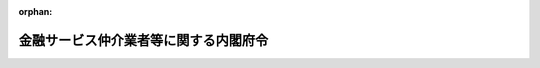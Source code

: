 .. _503M60000002035_20250601_507M60000002049:

:orphan:

======================================
金融サービス仲介業者等に関する内閣府令
======================================

.. raw:: html
    
    
    <main id="contentsLaw" class="active">
    <div id="innerDocument" class="active">
    
    
    
    
    <div style="margin-bottom: 12px;">
    <div id="lawTitleNo" style="font-size: 1.067rem; font-weight: bold;" class="_shokanBoxParent">令和三年内閣府令第三十五号<div class="_shokanBox"></div>
    <div class="_inyoBox" id="_inyo_"></div>
    </div>
    <div id="lawTitle" style="margin-left: 3rem; font-size: 1.5rem; font-weight: bold; line-height: 1.25em;" class="_shokanBoxParent">
    <span data-xpath="">金融サービス仲介業者等に関する内閣府令</span><div class="_shokanBox" id="_shokan_"><div class="_shokanBtnIcons"></div></div>
    <div class="_inyoBox" id="_inyo_"></div>
    </div>
    </div><section id="EnactStatement" class="active EnactStatement"><div class="_div_EnactStatement _shokanBoxParent" style="text-indent: 1em;">
    <span data-xpath="">金融サービスの提供に関する法律（平成十二年法律第百一号）及び金融サービスの提供に関する法律施行令（平成十二年政令第四百八十四号）の規定に基づき、並びに同法及び同令を実施するため、金融サービス仲介業者等に関する内閣府令を次のように定める。</span><div class="_shokanBox" id="_shokan_"><div class="_shokanBtnIcons"></div></div>
    <div class="_inyoBox" id="_inyo_"></div>
    </div></section><section id="TOC" class="active TOC"><div class="_div_TOCLabel _shokanBoxParent">
    <span data-xpath="">目次</span><div class="_shokanBox" id="_shokan_"><div class="_shokanBtnIcons"></div></div>
    <div class="_inyoBox" id="_inyo_"></div>
    </div>
    <div class="_div_TOCChapter _shokanBoxParent" style="margin-left: 1em;">
    <div class="TOCChapterTitle xpathTarget xpath：／Law［1］／LawBody［1］／TOC［1］／TOCChapter［1］／ChapterTitle［1］">第一章　総則<span data-xpath="">（第一条―第三条）</span>
    </div>
    <div class="_shokanBox"><div class="_inyoBox"></div></div>
    </div>
    <div class="_div_TOCChapter _shokanBoxParent" style="margin-left: 1em;">
    <div class="TOCChapterTitle xpathTarget xpath：／Law［1］／LawBody［1］／TOC［1］／TOCChapter［2］／ChapterTitle［1］">第二章　金融サービス仲介業者</div>
    <div class="_shokanBox"><div class="_inyoBox"></div></div>
    </div>
    <div class="_div_TOCSection _shokanBoxParent" style="margin-left: 2em;">
    <div class="TOCSectionTitle xpathTarget xpath：／Law［1］／LawBody［1］／TOC［1］／TOCChapter［2］／TOCSection［1］／SectionTitle［1］">第一節　通則<span data-xpath="">（第四条―第二十四条）</span>
    </div>
    <div class="_shokanBox"></div>
    <div class="_inyoBox"></div>
    </div>
    <div class="_div_TOCSection _shokanBoxParent" style="margin-left: 2em;">
    <div class="TOCSectionTitle xpathTarget xpath：／Law［1］／LawBody［1］／TOC［1］／TOCChapter［2］／TOCSection［2］／SectionTitle［1］">第二節　業務</div>
    <div class="_shokanBox"></div>
    <div class="_inyoBox"></div>
    </div>
    <div class="_div_TOCSubsection _shokanBoxParent" style="margin-left: 3em;">
    <div class="TOCSubsectionTitle xpathTarget xpath：／Law［1］／LawBody［1］／TOC［1］／TOCChapter［2］／TOCSection［2］／TOCSubsection［1］／SubsectionTitle［1］">第一款　通則<span data-xpath="">（第二十五条―第四十七条）</span>
    </div>
    <div class="_shokanBox"></div>
    <div class="_inyoBox"></div>
    </div>
    <div class="_div_TOCSubsection _shokanBoxParent" style="margin-left: 3em;">
    <div class="TOCSubsectionTitle xpathTarget xpath：／Law［1］／LawBody［1］／TOC［1］／TOCChapter［2］／TOCSection［2］／TOCSubsection［2］／SubsectionTitle［1］">第二款　預金等媒介業務に関する特則<span data-xpath="">（第四十八条―第五十五条）</span>
    </div>
    <div class="_shokanBox"></div>
    <div class="_inyoBox"></div>
    </div>
    <div class="_div_TOCSubsection _shokanBoxParent" style="margin-left: 3em;">
    <div class="TOCSubsectionTitle xpathTarget xpath：／Law［1］／LawBody［1］／TOC［1］／TOCChapter［2］／TOCSection［2］／TOCSubsection［3］／SubsectionTitle［1］">第三款　保険媒介業務に関する特則<span data-xpath="">（第五十六条―第六十四条）</span>
    </div>
    <div class="_shokanBox"></div>
    <div class="_inyoBox"></div>
    </div>
    <div class="_div_TOCSubsection _shokanBoxParent" style="margin-left: 3em;">
    <div class="TOCSubsectionTitle xpathTarget xpath：／Law［1］／LawBody［1］／TOC［1］／TOCChapter［2］／TOCSection［2］／TOCSubsection［4］／SubsectionTitle［1］">第四款　有価証券等仲介業務に関する特則<span data-xpath="">（第六十五条）</span>
    </div>
    <div class="_shokanBox"></div>
    <div class="_inyoBox"></div>
    </div>
    <div class="_div_TOCSubsection _shokanBoxParent" style="margin-left: 3em;">
    <div class="TOCSubsectionTitle xpathTarget xpath：／Law［1］／LawBody［1］／TOC［1］／TOCChapter［2］／TOCSection［2］／TOCSubsection［5］／SubsectionTitle［1］">第五款　特定金融サービス契約に係る金融サービス仲介業務に関する特則<span data-xpath="">（第六十六条―第百十九条）</span>
    </div>
    <div class="_shokanBox"></div>
    <div class="_inyoBox"></div>
    </div>
    <div class="_div_TOCSubsection _shokanBoxParent" style="margin-left: 3em;">
    <div class="TOCSubsectionTitle xpathTarget xpath：／Law［1］／LawBody［1］／TOC［1］／TOCChapter［2］／TOCSection［2］／TOCSubsection［6］／SubsectionTitle［1］">第六款　貸金業貸付媒介業務に関する特則<span data-xpath="">（第百二十条―第百三十七条）</span>
    </div>
    <div class="_shokanBox"></div>
    <div class="_inyoBox"></div>
    </div>
    <div class="_div_TOCSection _shokanBoxParent" style="margin-left: 2em;">
    <div class="TOCSectionTitle xpathTarget xpath：／Law［1］／LawBody［1］／TOC［1］／TOCChapter［2］／TOCSection［3］／SectionTitle［1］">第三節　経理等<span data-xpath="">（第百三十八条―第百四十一条）</span>
    </div>
    <div class="_shokanBox"></div>
    <div class="_inyoBox"></div>
    </div>
    <div class="_div_TOCChapter _shokanBoxParent" style="margin-left: 1em;">
    <div class="TOCChapterTitle xpathTarget xpath：／Law［1］／LawBody［1］／TOC［1］／TOCChapter［3］／ChapterTitle［1］">第三章　認定金融サービス仲介業協会<span data-xpath="">（第百四十二条・第百四十三条）</span>
    </div>
    <div class="_shokanBox"><div class="_inyoBox"></div></div>
    </div>
    <div class="_div_TOCChapter _shokanBoxParent" style="margin-left: 1em;">
    <div class="TOCChapterTitle xpathTarget xpath：／Law［1］／LawBody［1］／TOC［1］／TOCChapter［4］／ChapterTitle［1］">第四章　指定紛争解決機関</div>
    <div class="_shokanBox"><div class="_inyoBox"></div></div>
    </div>
    <div class="_div_TOCSection _shokanBoxParent" style="margin-left: 2em;">
    <div class="TOCSectionTitle xpathTarget xpath：／Law［1］／LawBody［1］／TOC［1］／TOCChapter［4］／TOCSection［1］／SectionTitle［1］">第一節　通則<span data-xpath="">（第百四十四条―第百四十八条）</span>
    </div>
    <div class="_shokanBox"></div>
    <div class="_inyoBox"></div>
    </div>
    <div class="_div_TOCSection _shokanBoxParent" style="margin-left: 2em;">
    <div class="TOCSectionTitle xpathTarget xpath：／Law［1］／LawBody［1］／TOC［1］／TOCChapter［4］／TOCSection［2］／SectionTitle［1］">第二節　業務<span data-xpath="">（第百四十九条―第百五十六条）</span>
    </div>
    <div class="_shokanBox"></div>
    <div class="_inyoBox"></div>
    </div>
    <div class="_div_TOCSection _shokanBoxParent" style="margin-left: 2em;">
    <div class="TOCSectionTitle xpathTarget xpath：／Law［1］／LawBody［1］／TOC［1］／TOCChapter［4］／TOCSection［3］／SectionTitle［1］">第三節　監督<span data-xpath="">（第百五十七条・第百五十八条）</span>
    </div>
    <div class="_shokanBox"></div>
    <div class="_inyoBox"></div>
    </div>
    <div class="_div_TOCChapter _shokanBoxParent" style="margin-left: 1em;">
    <div class="TOCChapterTitle xpathTarget xpath：／Law［1］／LawBody［1］／TOC［1］／TOCChapter［5］／ChapterTitle［1］">第五章　雑則<span data-xpath="">（第百五十九条―第百七十三条）</span>
    </div>
    <div class="_shokanBox"><div class="_inyoBox"></div></div>
    </div>
    <div class="_div_TOCSupplProvision _shokanBoxParent" style="margin-left: 1em;">
    <span data-xpath="">附則</span><div class="_shokanBox" id="_shokan_"><div class="_shokanBtnIcons"></div></div>
    <div class="_inyoBox" id="_inyo_"></div>
    </div></section><section id="MainProvision" class="active MainProvision"><section id="" class="active Chapter"><div style="margin-left: 3em; font-weight: bold;" class="ChapterTitle _div_ChapterTitle _shokanBoxParent">
    <div class="ChapterTitle">第一章　総則</div>
    <div class="_shokanBox" id="_shokan_"><div class="_shokanBtnIcons"></div></div>
    <div class="_inyoBox" id="_inyo_"></div>
    </div></section><section id="" class="active Article"><div style="margin-left: 1em; font-weight: bold;" class="_div_ArticleCaption _shokanBoxParent">
    <span data-xpath="">（定義）</span><div class="_shokanBox" id="_shokan_"><div class="_shokanBtnIcons"></div></div>
    <div class="_inyoBox" id="_inyo_"></div>
    </div>
    <div style="margin-left: 1em; text-indent: -1em;" id="" class="_div_ArticleTitle _shokanBoxParent">
    <span style="font-weight: bold;">第一条</span>　<span data-xpath="">この府令において「預金等」、「保険契約」、「有価証券」、「市場デリバティブ取引」、「外国市場デリバティブ取引」、「金融サービス仲介業」、「預金等媒介業務」、「保険媒介業務」、「有価証券等仲介業務」、「貸金業貸付媒介業務」、「金融サービス仲介業者」、「認定金融サービス仲介業協会」、「金融サービス仲介業務」、「指定紛争解決機関」、「苦情処理手続」、「紛争解決手続」、「紛争解決等業務」、「紛争解決等業務の種別」又は「手続実施基本契約」とは、それぞれ金融サービスの提供及び利用環境の整備等に関する法律（平成十二年法律第百一号。以下「法」という。）第一条の二又は第十一条に規定する預金等、保険契約、有価証券、市場デリバティブ取引、外国市場デリバティブ取引、金融サービス仲介業、預金等媒介業務、保険媒介業務、有価証券等仲介業務、貸金業貸付媒介業務、金融サービス仲介業者、認定金融サービス仲介業協会、金融サービス仲介業務、指定紛争解決機関、苦情処理手続、紛争解決手続、紛争解決等業務、紛争解決等業務の種別又は手続実施基本契約をいう。</span><div class="_shokanBox" id="_shokan_"><div class="_shokanBtnIcons"></div></div>
    <div class="_inyoBox" id="_inyo_"></div>
    </div></section><section id="" class="active Article"><div style="margin-left: 1em; font-weight: bold;" class="_div_ArticleCaption _shokanBoxParent">
    <span data-xpath="">（電磁的方法）</span><div class="_shokanBox" id="_shokan_"><div class="_shokanBtnIcons"></div></div>
    <div class="_inyoBox" id="_inyo_"></div>
    </div>
    <div style="margin-left: 1em; text-indent: -1em;" id="" class="_div_ArticleTitle _shokanBoxParent">
    <span style="font-weight: bold;">第二条</span>　<span data-xpath="">この府令において「電磁的方法」とは、次に掲げる方法をいう。</span><div class="_shokanBox" id="_shokan_"><div class="_shokanBtnIcons"></div></div>
    <div class="_inyoBox" id="_inyo_"></div>
    </div>
    <div id="" style="margin-left: 2em; text-indent: -1em;" class="_div_ItemSentence _shokanBoxParent">
    <span style="font-weight: bold;">一</span>　<span data-xpath="">電子情報処理組織を使用する方法のうち次に掲げるもの</span><div class="_shokanBox" id="_shokan_"><div class="_shokanBtnIcons"></div></div>
    <div class="_inyoBox" id="_inyo_"></div>
    </div>
    <div style="margin-left: 3em; text-indent: -1em;" class="_div_Subitem1Sentence _shokanBoxParent">
    <span style="font-weight: bold;">イ</span>　<span data-xpath="">金融サービス仲介業者（当該金融サービス仲介業者との契約によりファイルを自己の管理する電子計算機に備え置き、これを書面に記載すべき事項（以下この条において「記載事項」という。）を提供する相手方（以下この条及び次条において「顧客」という。）又は当該金融サービス仲介業者の用に供する者を含む。以下この項において同じ。）の使用に係る電子計算機と顧客等（顧客又は顧客との契約により顧客ファイル（専ら顧客の用に供せられるファイルをいう。以下この条において同じ。）を自己の管理する電子計算機に備え置く者をいう。イ及びロにおいて同じ。）の使用に係る電子計算機とを接続する電気通信回線を通じて記載事項を送信し、顧客等の使用に係る電子計算機に備えられた顧客ファイルに記録する方法（この項に規定する方法による提供を受ける旨の承諾又は受けない旨の申出を受ける場合にあっては、金融サービス仲介業者の使用に係る電子計算機に備えられたファイルにその旨を記録する方法）</span><div class="_shokanBox" id="_shokan_"><div class="_shokanBtnIcons"></div></div>
    <div class="_inyoBox"></div>
    </div>
    <div style="margin-left: 3em; text-indent: -1em;" class="_div_Subitem1Sentence _shokanBoxParent">
    <span style="font-weight: bold;">ロ</span>　<span data-xpath="">金融サービス仲介業者の使用に係る電子計算機に備えられたファイルに記録された記載事項を電気通信回線を通じて顧客の閲覧に供し、顧客等の使用に係る電子計算機に備えられた当該顧客の顧客ファイルに当該記載事項を記録する方法（この項に規定する方法による提供を受ける旨の承諾又は受けない旨の申出を受ける場合にあっては、金融サービス仲介業者の使用に係る電子計算機に備えられたファイルにその旨を記録する方法）</span><div class="_shokanBox" id="_shokan_"><div class="_shokanBtnIcons"></div></div>
    <div class="_inyoBox"></div>
    </div>
    <div style="margin-left: 3em; text-indent: -1em;" class="_div_Subitem1Sentence _shokanBoxParent">
    <span style="font-weight: bold;">ハ</span>　<span data-xpath="">金融サービス仲介業者の使用に係る電子計算機に備えられた顧客ファイルに記録された記載事項を電気通信回線を通じて顧客の閲覧に供する方法</span><div class="_shokanBox" id="_shokan_"><div class="_shokanBtnIcons"></div></div>
    <div class="_inyoBox"></div>
    </div>
    <div style="margin-left: 3em; text-indent: -1em;" class="_div_Subitem1Sentence _shokanBoxParent">
    <span style="font-weight: bold;">ニ</span>　<span data-xpath="">閲覧ファイル（金融サービス仲介業者の使用に係る電子計算機に備えられたファイルであって、同時に複数の顧客の閲覧に供するため記載事項を記録させるファイルをいう。次項において同じ。）に記録された記載事項を電気通信回線を通じて顧客の閲覧に供する方法</span><div class="_shokanBox" id="_shokan_"><div class="_shokanBtnIcons"></div></div>
    <div class="_inyoBox"></div>
    </div>
    <div id="" style="margin-left: 2em; text-indent: -1em;" class="_div_ItemSentence _shokanBoxParent">
    <span style="font-weight: bold;">二</span>　<span data-xpath="">電磁的記録媒体（電子的方式、磁気的方式その他人の知覚によっては認識することができない方式で作られる記録であって電子計算機による情報処理の用に供されるものに係る記録媒体をいう。以下同じ。）をもって調製するファイルに記載事項を記録したものを交付する方法</span><div class="_shokanBox" id="_shokan_"><div class="_shokanBtnIcons"></div></div>
    <div class="_inyoBox" id="_inyo_"></div>
    </div>
    <div style="margin-left: 1em; text-indent: -1em;" class="_div_ParagraphSentence _shokanBoxParent">
    <span style="font-weight: bold;">２</span>　<span data-xpath="">前項各号に掲げる方法は、次に掲げる基準に適合するものでなければならない。</span><div class="_shokanBox" id="_shokan_"><div class="_shokanBtnIcons"></div></div>
    <div class="_inyoBox" id="_inyo_"></div>
    </div>
    <div id="" style="margin-left: 2em; text-indent: -1em;" class="_div_ItemSentence _shokanBoxParent">
    <span style="font-weight: bold;">一</span>　<span data-xpath="">顧客が顧客ファイル又は閲覧ファイルへの記録を出力することにより書面を作成できるものであること。</span><div class="_shokanBox" id="_shokan_"><div class="_shokanBtnIcons"></div></div>
    <div class="_inyoBox" id="_inyo_"></div>
    </div>
    <div id="" style="margin-left: 2em; text-indent: -1em;" class="_div_ItemSentence _shokanBoxParent">
    <span style="font-weight: bold;">二</span>　<span data-xpath="">前項第一号イ、ハ又はニに掲げる方法（顧客の使用に係る電子計算機に備えられた顧客ファイルに記載事項を記録する方法を除く。）にあっては、記載事項を顧客ファイル又は閲覧ファイルに記録する旨又は記録した旨を顧客に対し通知するものであること。</span><span data-xpath="">ただし、顧客が当該記載事項を閲覧していたことを確認したときは、この限りでない。</span><div class="_shokanBox" id="_shokan_"><div class="_shokanBtnIcons"></div></div>
    <div class="_inyoBox" id="_inyo_"></div>
    </div>
    <div id="" style="margin-left: 2em; text-indent: -1em;" class="_div_ItemSentence _shokanBoxParent">
    <span style="font-weight: bold;">三</span>　<span data-xpath="">前項第一号ハ又はニに掲げる方法にあっては、記載事項に掲げられた取引を最後に行った日（次条第一項第二号に掲げる規定又は同項第三号に掲げる規定（第六十二条第一項第十一号（同条第三項において準用する場合を含む。以下この号において同じ。）に限る。）による書面の交付にあっては保険契約の保険期間の終了の日、次条第一項第三号に掲げる規定（第六十二条第一項第十一号を除く。）による書面の交付にあっては保険契約を締結した日とする。）以後五年間（当該期間が終了する日までの間に当該記載事項に係る苦情の申出があったときは、当該期間が終了する日又は当該苦情が解決した日のいずれか遅い日までの間）次に掲げる事項を消去し又は改変することができないものであること。</span><span data-xpath="">ただし、閲覧に供している記載事項を書面により交付する場合、顧客の承諾（書面、金融サービス仲介業者の使用に係る電子計算機に備えられたファイルに記録する方法又は前項第二号に掲げる方法による承諾に限る。）を得て同項第一号イ若しくはロ若しくは同項第二号に掲げる方法により提供する場合又は顧客による当該記載事項に係る消去の指図がある場合は、当該記載事項を消去することができる。</span><div class="_shokanBox" id="_shokan_"><div class="_shokanBtnIcons"></div></div>
    <div class="_inyoBox" id="_inyo_"></div>
    </div>
    <div style="margin-left: 3em; text-indent: -1em;" class="_div_Subitem1Sentence _shokanBoxParent">
    <span style="font-weight: bold;">イ</span>　<span data-xpath="">前項第一号ハに掲げる方法については、顧客ファイルに記録された記載事項</span><div class="_shokanBox" id="_shokan_"><div class="_shokanBtnIcons"></div></div>
    <div class="_inyoBox"></div>
    </div>
    <div style="margin-left: 3em; text-indent: -1em;" class="_div_Subitem1Sentence _shokanBoxParent">
    <span style="font-weight: bold;">ロ</span>　<span data-xpath="">前項第一号ニに掲げる方法については、閲覧ファイルに記録された記載事項</span><div class="_shokanBox" id="_shokan_"><div class="_shokanBtnIcons"></div></div>
    <div class="_inyoBox"></div>
    </div>
    <div id="" style="margin-left: 2em; text-indent: -1em;" class="_div_ItemSentence _shokanBoxParent">
    <span style="font-weight: bold;">四</span>　<span data-xpath="">前項第一号ニに掲げる方法にあっては、次に掲げる基準に適合するものであること。</span><div class="_shokanBox" id="_shokan_"><div class="_shokanBtnIcons"></div></div>
    <div class="_inyoBox" id="_inyo_"></div>
    </div>
    <div style="margin-left: 3em; text-indent: -1em;" class="_div_Subitem1Sentence _shokanBoxParent">
    <span style="font-weight: bold;">イ</span>　<span data-xpath="">顧客が閲覧ファイルを閲覧するために必要な情報を顧客ファイルに記録するものであること。</span><div class="_shokanBox" id="_shokan_"><div class="_shokanBtnIcons"></div></div>
    <div class="_inyoBox"></div>
    </div>
    <div style="margin-left: 3em; text-indent: -1em;" class="_div_Subitem1Sentence _shokanBoxParent">
    <span style="font-weight: bold;">ロ</span>　<span data-xpath="">前号に規定する期間を経過するまでの間において、イの規定により顧客が閲覧ファイルを閲覧するために必要な情報を記録した顧客ファイルと当該閲覧ファイルとを電気通信回線を通じて接続可能な状態を維持させること。</span><span data-xpath="">ただし、閲覧の提供を受けた顧客が接続可能な状態を維持させることについて不要である旨通知した場合は、この限りでない。</span><div class="_shokanBox" id="_shokan_"><div class="_shokanBtnIcons"></div></div>
    <div class="_inyoBox"></div>
    </div></section><section id="" class="active Article"><div style="margin-left: 1em; font-weight: bold;" class="_div_ArticleCaption _shokanBoxParent">
    <span data-xpath="">（電磁的方法による情報の提供）</span><div class="_shokanBox" id="_shokan_"><div class="_shokanBtnIcons"></div></div>
    <div class="_inyoBox" id="_inyo_"></div>
    </div>
    <div style="margin-left: 1em; text-indent: -1em;" id="" class="_div_ArticleTitle _shokanBoxParent">
    <span style="font-weight: bold;">第三条</span>　<span data-xpath="">金融サービス仲介業者（第二号又は第三号に掲げる規定による書面の交付にあっては、当該金融サービス仲介業者の役員（法第十三条第一項第二号に規定する役員をいう。第十三条第二号を除き、以下同じ。）又は使用人（法第三十条において準用する保険業法（平成七年法律第百五号。次章において「準用保険業法」という。）第二百九十四条第一項に規定する役員又は使用人に限る。）を含む。以下この条において同じ。）は、次に掲げる規定による書面の交付に代えて、次項に定めるところにより、顧客の承諾を得て、当該書面に記載すべき事項を電磁的方法により提供することができる。</span><span data-xpath="">この場合において、当該金融サービス仲介業者は、当該書面を交付したものとみなす。</span><div class="_shokanBox" id="_shokan_"><div class="_shokanBtnIcons"></div></div>
    <div class="_inyoBox" id="_inyo_"></div>
    </div>
    <div id="" style="margin-left: 2em; text-indent: -1em;" class="_div_ItemSentence _shokanBoxParent">
    <span style="font-weight: bold;">一</span>　<span data-xpath="">第四十九条第一項第四号</span><div class="_shokanBox" id="_shokan_"><div class="_shokanBtnIcons"></div></div>
    <div class="_inyoBox" id="_inyo_"></div>
    </div>
    <div id="" style="margin-left: 2em; text-indent: -1em;" class="_div_ItemSentence _shokanBoxParent">
    <span style="font-weight: bold;">二</span>　<span data-xpath="">第五十六条第一項第一号、第五号、第六号及び第八号から第十号まで</span><div class="_shokanBox" id="_shokan_"><div class="_shokanBtnIcons"></div></div>
    <div class="_inyoBox" id="_inyo_"></div>
    </div>
    <div id="" style="margin-left: 2em; text-indent: -1em;" class="_div_ItemSentence _shokanBoxParent">
    <span style="font-weight: bold;">三</span>　<span data-xpath="">第六十二条第一項第六号、第八号、第九号及び第十一号（同条第三項において準用する場合を含む。）</span><div class="_shokanBox" id="_shokan_"><div class="_shokanBtnIcons"></div></div>
    <div class="_inyoBox" id="_inyo_"></div>
    </div>
    <div style="margin-left: 1em; text-indent: -1em;" class="_div_ParagraphSentence _shokanBoxParent">
    <span style="font-weight: bold;">２</span>　<span data-xpath="">金融サービス仲介業者は、前項の規定により書面に記載すべき事項を電磁的方法により提供しようとするときは、あらかじめ、当該顧客に対し、その用いる次に掲げる電磁的方法の種類及び内容を示し、書面又は電磁的方法による承諾を得なければならない。</span><div class="_shokanBox" id="_shokan_"><div class="_shokanBtnIcons"></div></div>
    <div class="_inyoBox" id="_inyo_"></div>
    </div>
    <div id="" style="margin-left: 2em; text-indent: -1em;" class="_div_ItemSentence _shokanBoxParent">
    <span style="font-weight: bold;">一</span>　<span data-xpath="">前条第一項各号に掲げる方法のうち金融サービス仲介業者が使用するもの</span><div class="_shokanBox" id="_shokan_"><div class="_shokanBtnIcons"></div></div>
    <div class="_inyoBox" id="_inyo_"></div>
    </div>
    <div id="" style="margin-left: 2em; text-indent: -1em;" class="_div_ItemSentence _shokanBoxParent">
    <span style="font-weight: bold;">二</span>　<span data-xpath="">ファイルへの記録の方式</span><div class="_shokanBox" id="_shokan_"><div class="_shokanBtnIcons"></div></div>
    <div class="_inyoBox" id="_inyo_"></div>
    </div>
    <div style="margin-left: 1em; text-indent: -1em;" class="_div_ParagraphSentence _shokanBoxParent">
    <span style="font-weight: bold;">３</span>　<span data-xpath="">前項の規定による承諾を得た金融サービス仲介業者は、当該顧客から書面又は電磁的方法により電磁的方法による提供を受けない旨の申出があったときは、当該顧客に対し、書面に記載すべき事項の提供を電磁的方法によってしてはならない。</span><span data-xpath="">ただし、当該顧客が再び同項の規定による承諾をした場合は、この限りでない。</span><div class="_shokanBox" id="_shokan_"><div class="_shokanBtnIcons"></div></div>
    <div class="_inyoBox" id="_inyo_"></div>
    </div></section><section id="" class="active Chapter"><div style="margin-left: 3em; font-weight: bold;" class="ChapterTitle followingChapter _div_ChapterTitle _shokanBoxParent">
    <div class="ChapterTitle">第二章　金融サービス仲介業者</div>
    <div class="_shokanBox" id="_shokan_"><div class="_shokanBtnIcons"></div></div>
    <div class="_inyoBox" id="_inyo_"></div>
    </div></section><section id="" class="active Sectiot"><div style="margin-left: 4em; font-weight: bold;" class="SectionTitle _div_SectionTitle _shokanBoxParent">
    <div class="SectionTitle">第一節　通則</div>
    <div class="_shokanBox" id="_shokan_"><div class="_shokanBtnIcons"></div></div>
    <div class="_inyoBox" id="_inyo_"></div>
    </div></section><section id="" class="active Article"><div style="margin-left: 1em; font-weight: bold;" class="_div_ArticleCaption _shokanBoxParent">
    <span data-xpath="">（国民の日常生活において利用される取引に係る特定預金等契約等）</span><div class="_shokanBox" id="_shokan_"><div class="_shokanBtnIcons"></div></div>
    <div class="_inyoBox" id="_inyo_"></div>
    </div>
    <div style="margin-left: 1em; text-indent: -1em;" id="" class="_div_ArticleTitle _shokanBoxParent">
    <span style="font-weight: bold;">第四条</span>　<span data-xpath="">金融サービスの提供及び利用環境の整備等に関する法律施行令（平成十二年政令第四百八十四号。以下「令」という。）第十七条第一項第一号に規定する内閣府令で定めるものは、第四十八条第二号に掲げる預金等（同条第一号又は第三号に掲げるものに該当するものを除く。以下この項及び次節第五款において「外貨預金等」という。）のうち、その引出し、送金又は支払が当該外貨預金等の表示通貨で行うことができるものの受入れを内容とする契約とする。</span><div class="_shokanBox" id="_shokan_"><div class="_shokanBtnIcons"></div></div>
    <div class="_inyoBox" id="_inyo_"></div>
    </div>
    <div style="margin-left: 1em; text-indent: -1em;" class="_div_ParagraphSentence _shokanBoxParent">
    <span style="font-weight: bold;">２</span>　<span data-xpath="">令第十七条第二項第一号に規定する内閣府令で定めるものは、当座貸越しを内容とする契約とする。</span><div class="_shokanBox" id="_shokan_"><div class="_shokanBtnIcons"></div></div>
    <div class="_inyoBox" id="_inyo_"></div>
    </div></section><section id="" class="active Article"><div style="margin-left: 1em; font-weight: bold;" class="_div_ArticleCaption _shokanBoxParent">
    <span data-xpath="">（顧客に対し高度に専門的な説明を必要とする保険契約）</span><div class="_shokanBox" id="_shokan_"><div class="_shokanBtnIcons"></div></div>
    <div class="_inyoBox" id="_inyo_"></div>
    </div>
    <div style="margin-left: 1em; text-indent: -1em;" id="" class="_div_ArticleTitle _shokanBoxParent">
    <span style="font-weight: bold;">第五条</span>　<span data-xpath="">令第十八条第五号に規定する内閣府令で定めるものは、被保険者に対する行事の実施等に付随して引き受けられる保険に係る保険契約（当該行事の実施等に起因する損害等を対象とするものその他の当該行事の実施等と関連性を有するものに限る。）とする。</span><div class="_shokanBox" id="_shokan_"><div class="_shokanBtnIcons"></div></div>
    <div class="_inyoBox" id="_inyo_"></div>
    </div>
    <div style="margin-left: 1em; text-indent: -1em;" class="_div_ParagraphSentence _shokanBoxParent">
    <span style="font-weight: bold;">２</span>　<span data-xpath="">令第十八条第六号に規定する内閣府令で定める保険契約は、次に掲げる保険契約とする。</span><div class="_shokanBox" id="_shokan_"><div class="_shokanBtnIcons"></div></div>
    <div class="_inyoBox" id="_inyo_"></div>
    </div>
    <div id="" style="margin-left: 2em; text-indent: -1em;" class="_div_ItemSentence _shokanBoxParent">
    <span style="font-weight: bold;">一</span>　<span data-xpath="">既に締結している保険契約（以下この号並びに第五十六条第一項第三号ニ及び第三項第二号において「既契約」という。）を消滅させると同時に、既契約の責任準備金、返戻金の額その他の被保険者のために積み立てられている額を、新たに締結する保険契約（以下この号において「新契約」という。）の責任準備金又は保険料に充当することによって成立する保険契約（既契約と新契約の被保険者が同一人を含む場合に限る。）</span><div class="_shokanBox" id="_shokan_"><div class="_shokanBtnIcons"></div></div>
    <div class="_inyoBox" id="_inyo_"></div>
    </div>
    <div id="" style="margin-left: 2em; text-indent: -1em;" class="_div_ItemSentence _shokanBoxParent">
    <span style="font-weight: bold;">二</span>　<span data-xpath="">基礎率変更権（予定発生率（保険契約締結時の保険料計算の基礎となる保険事故発生率をいう。以下この号において同じ。）について、実際の保険事故発生率が保険契約締結時の予測と相違し又は今後明らかに相違することが予測されるため、予定発生率を変更して保険料又は保険金の額の変更を行う権利をいう。）に関する条項を普通保険約款に記載する第三分野保険（保険業法第三条第四項第二号又は第五項第二号に掲げる保険をいう。以下この号において同じ。）の保険契約（保険期間が一年以下の保険契約（当該保険契約の更新時において保険料率の変更をしないことを約した保険契約を除く。）及び傷害保険契約（第三分野保険のうち次に掲げる事由に関するものに係る保険契約をいう。）その他これに準ずる給付を行う保険契約を除く。）</span><div class="_shokanBox" id="_shokan_"><div class="_shokanBtnIcons"></div></div>
    <div class="_inyoBox" id="_inyo_"></div>
    </div>
    <div style="margin-left: 3em; text-indent: -1em;" class="_div_Subitem1Sentence _shokanBoxParent">
    <span style="font-weight: bold;">イ</span>　<span data-xpath="">傷害を受けたことを原因とする人の状態</span><div class="_shokanBox" id="_shokan_"><div class="_shokanBtnIcons"></div></div>
    <div class="_inyoBox"></div>
    </div>
    <div style="margin-left: 3em; text-indent: -1em;" class="_div_Subitem1Sentence _shokanBoxParent">
    <span style="font-weight: bold;">ロ</span>　<span data-xpath="">傷害を受けたことを直接の原因とする人の死亡（余命が一定の期間以内であると医師により診断された身体の状態及び重度の障害に該当する状態を含む。）</span><div class="_shokanBox" id="_shokan_"><div class="_shokanBtnIcons"></div></div>
    <div class="_inyoBox"></div>
    </div>
    <div style="margin-left: 3em; text-indent: -1em;" class="_div_Subitem1Sentence _shokanBoxParent">
    <span style="font-weight: bold;">ハ</span>　<span data-xpath="">イに定めるものに関し、治療（治療に類する行為として次に掲げるものを含む。）を受けたこと。</span><div class="_shokanBox" id="_shokan_"><div class="_shokanBtnIcons"></div></div>
    <div class="_inyoBox"></div>
    </div>
    <div style="margin-left: 4em; text-indent: -1em;" class="_div_Subitem2Sentence _shokanBoxParent">
    <span style="font-weight: bold;">（１）</span>　<span data-xpath="">保健師助産師看護師法（昭和二十三年法律第二百三号）第三条に規定する助産師が行う助産</span><div class="_shokanBox" id="_shokan_"><div class="_shokanBtnIcons"></div></div>
    <div class="_inyoBox"></div>
    </div>
    <div style="margin-left: 4em; text-indent: -1em;" class="_div_Subitem2Sentence _shokanBoxParent">
    <span style="font-weight: bold;">（２）</span>　<span data-xpath="">柔道整復師法（昭和四十五年法律第十九号）第二条第一項に規定する柔道整復師が行う施術</span><div class="_shokanBox" id="_shokan_"><div class="_shokanBtnIcons"></div></div>
    <div class="_inyoBox"></div>
    </div>
    <div style="margin-left: 4em; text-indent: -1em;" class="_div_Subitem2Sentence _shokanBoxParent">
    <span style="font-weight: bold;">（３）</span>　<span data-xpath="">あん摩マツサージ指圧師、はり師、きゆう師等に関する法律（昭和二十二年法律第二百十七号）に基づくあん摩マッサージ指圧師、はり師又はきゅう師が行う施術（医師の指示に従って行うものに限る。）</span><div class="_shokanBox" id="_shokan_"><div class="_shokanBtnIcons"></div></div>
    <div class="_inyoBox"></div>
    </div>
    <div style="margin-left: 1em; text-indent: -1em;" class="_div_ParagraphSentence _shokanBoxParent">
    <span style="font-weight: bold;">３</span>　<span data-xpath="">令第十八条第七号イに規定する内閣府令で定めるものは、第五十六条第一項第三号ロに掲げる保険契約とする。</span><div class="_shokanBox" id="_shokan_"><div class="_shokanBtnIcons"></div></div>
    <div class="_inyoBox" id="_inyo_"></div>
    </div></section><section id="" class="active Article"><div style="margin-left: 1em; font-weight: bold;" class="_div_ArticleCaption _shokanBoxParent">
    <span data-xpath="">（顧客に対し高度に専門的な説明を必要とする有価証券の売買等）</span><div class="_shokanBox" id="_shokan_"><div class="_shokanBtnIcons"></div></div>
    <div class="_inyoBox" id="_inyo_"></div>
    </div>
    <div style="margin-left: 1em; text-indent: -1em;" id="" class="_div_ArticleTitle _shokanBoxParent">
    <span style="font-weight: bold;">第六条</span>　<span data-xpath="">令第十九条第一項第一号イ（２）又はホ（２）に規定する内閣府令で定める要件は、次に掲げる要件の全てに該当することとする。</span><div class="_shokanBox" id="_shokan_"><div class="_shokanBtnIcons"></div></div>
    <div class="_inyoBox" id="_inyo_"></div>
    </div>
    <div id="" style="margin-left: 2em; text-indent: -1em;" class="_div_ItemSentence _shokanBoxParent">
    <span style="font-weight: bold;">一</span>　<span data-xpath="">償還期限及び償還金額（確定金額に限る。）の定めがあり、かつ、償還時に額面金額の全部又は一部の償還がされない条件が付されていないこと。</span><div class="_shokanBox" id="_shokan_"><div class="_shokanBtnIcons"></div></div>
    <div class="_inyoBox" id="_inyo_"></div>
    </div>
    <div id="" style="margin-left: 2em; text-indent: -1em;" class="_div_ItemSentence _shokanBoxParent">
    <span style="font-weight: bold;">二</span>　<span data-xpath="">元本の償還及び利息の支払が、払込みをする通貨と同じ通貨で行われない条件が付されていないこと。</span><div class="_shokanBox" id="_shokan_"><div class="_shokanBtnIcons"></div></div>
    <div class="_inyoBox" id="_inyo_"></div>
    </div>
    <div id="" style="margin-left: 2em; text-indent: -1em;" class="_div_ItemSentence _shokanBoxParent">
    <span style="font-weight: bold;">三</span>　<span data-xpath="">指標（金利、通貨の価格、金融商品市場（金融商品取引法（昭和二十三年法律第二十五号）第二条第十四項に規定する金融商品市場をいう。次節において同じ。）における相場その他の指標をいう。次号において同じ。）に係る変動により期限前償還をする条件が付されていないこと。</span><div class="_shokanBox" id="_shokan_"><div class="_shokanBtnIcons"></div></div>
    <div class="_inyoBox" id="_inyo_"></div>
    </div>
    <div id="" style="margin-left: 2em; text-indent: -1em;" class="_div_ItemSentence _shokanBoxParent">
    <span style="font-weight: bold;">四</span>　<span data-xpath="">指標（金利及び金利に基づいて算出される数値を除く。）に係る変動により利息の額が変動する条件が付されていないこと。</span><div class="_shokanBox" id="_shokan_"><div class="_shokanBtnIcons"></div></div>
    <div class="_inyoBox" id="_inyo_"></div>
    </div>
    <div id="" style="margin-left: 2em; text-indent: -1em;" class="_div_ItemSentence _shokanBoxParent">
    <span style="font-weight: bold;">五</span>　<span data-xpath="">元利金の支払について劣後的内容を有する特約が付されていないこと。</span><div class="_shokanBox" id="_shokan_"><div class="_shokanBtnIcons"></div></div>
    <div class="_inyoBox" id="_inyo_"></div>
    </div>
    <div id="" style="margin-left: 2em; text-indent: -1em;" class="_div_ItemSentence _shokanBoxParent">
    <span style="font-weight: bold;">六</span>　<span data-xpath="">金融庁長官の指定する有価証券でないこと。</span><div class="_shokanBox" id="_shokan_"><div class="_shokanBtnIcons"></div></div>
    <div class="_inyoBox" id="_inyo_"></div>
    </div>
    <div style="margin-left: 1em; text-indent: -1em;" class="_div_ParagraphSentence _shokanBoxParent">
    <span style="font-weight: bold;">２</span>　<span data-xpath="">令第十九条第一項第一号ロ、ハ（１）（ｉｉ）、ニ（１）（ｉｉ）、ヘ（１）又はチに規定する内閣府令で定めるものは、有価証券が上場されている同号ロに規定する金融商品取引所等の定める規則に基づき、当該金融商品取引所等への上場を廃止することが決定された銘柄又は上場を廃止するおそれがある銘柄として指定されている有価証券とする。</span><div class="_shokanBox" id="_shokan_"><div class="_shokanBtnIcons"></div></div>
    <div class="_inyoBox" id="_inyo_"></div>
    </div>
    <div style="margin-left: 1em; text-indent: -1em;" class="_div_ParagraphSentence _shokanBoxParent">
    <span style="font-weight: bold;">３</span>　<span data-xpath="">令第十九条第一項第一号ハ（２）に規定する内閣府令で定める取引は、次に掲げる取引とする。</span><div class="_shokanBox" id="_shokan_"><div class="_shokanBtnIcons"></div></div>
    <div class="_inyoBox" id="_inyo_"></div>
    </div>
    <div id="" style="margin-left: 2em; text-indent: -1em;" class="_div_ItemSentence _shokanBoxParent">
    <span style="font-weight: bold;">一</span>　<span data-xpath="">第四十九条第二項第一号に規定する商品デリバティブ取引</span><div class="_shokanBox" id="_shokan_"><div class="_shokanBtnIcons"></div></div>
    <div class="_inyoBox" id="_inyo_"></div>
    </div>
    <div id="" style="margin-left: 2em; text-indent: -1em;" class="_div_ItemSentence _shokanBoxParent">
    <span style="font-weight: bold;">二</span>　<span data-xpath="">第四十九条第二項第二号に掲げる取引</span><div class="_shokanBox" id="_shokan_"><div class="_shokanBtnIcons"></div></div>
    <div class="_inyoBox" id="_inyo_"></div>
    </div>
    <div id="" style="margin-left: 2em; text-indent: -1em;" class="_div_ItemSentence _shokanBoxParent">
    <span style="font-weight: bold;">三</span>　<span data-xpath="">第四十九条第二項第三号に掲げる取引</span><div class="_shokanBox" id="_shokan_"><div class="_shokanBtnIcons"></div></div>
    <div class="_inyoBox" id="_inyo_"></div>
    </div>
    <div id="" style="margin-left: 2em; text-indent: -1em;" class="_div_ItemSentence _shokanBoxParent">
    <span style="font-weight: bold;">四</span>　<span data-xpath="">選択権付債券売買（当事者の一方が受渡日を指定できる権利を有する債券売買であって、一定の期間内に当該権利が行使されない場合には、当該売買の契約が解除される取引をいう。第五項第五号において同じ。）</span><div class="_shokanBox" id="_shokan_"><div class="_shokanBtnIcons"></div></div>
    <div class="_inyoBox" id="_inyo_"></div>
    </div>
    <div id="" style="margin-left: 2em; text-indent: -1em;" class="_div_ItemSentence _shokanBoxParent">
    <span style="font-weight: bold;">五</span>　<span data-xpath="">先物外国為替取引</span><div class="_shokanBox" id="_shokan_"><div class="_shokanBtnIcons"></div></div>
    <div class="_inyoBox" id="_inyo_"></div>
    </div>
    <div id="" style="margin-left: 2em; text-indent: -1em;" class="_div_ItemSentence _shokanBoxParent">
    <span style="font-weight: bold;">六</span>　<span data-xpath="">前各号に掲げる取引に類似する取引</span><div class="_shokanBox" id="_shokan_"><div class="_shokanBtnIcons"></div></div>
    <div class="_inyoBox" id="_inyo_"></div>
    </div>
    <div style="margin-left: 1em; text-indent: -1em;" class="_div_ParagraphSentence _shokanBoxParent">
    <span style="font-weight: bold;">４</span>　<span data-xpath="">令第十九条第一項第一号ハ（２）、ニ（２）又はヘ（２）に規定する内閣府令で定める目的は、次に掲げる目的とする。</span><div class="_shokanBox" id="_shokan_"><div class="_shokanBtnIcons"></div></div>
    <div class="_inyoBox" id="_inyo_"></div>
    </div>
    <div id="" style="margin-left: 2em; text-indent: -1em;" class="_div_ItemSentence _shokanBoxParent">
    <span style="font-weight: bold;">一</span>　<span data-xpath="">当該有価証券が投資の対象とする資産を保有した場合と同様の損益を実現する目的</span><div class="_shokanBox" id="_shokan_"><div class="_shokanBtnIcons"></div></div>
    <div class="_inyoBox" id="_inyo_"></div>
    </div>
    <div id="" style="margin-left: 2em; text-indent: -1em;" class="_div_ItemSentence _shokanBoxParent">
    <span style="font-weight: bold;">二</span>　<span data-xpath="">当該有価証券の資産又は負債に係る価格変動及び金利変動により生じるリスク（為替相場の変動、市場金利の変動、経済事情の変化その他の要因による利益又は損失の増加又は減少の生じるおそれをいう。次号において同じ。）を減じる目的</span><div class="_shokanBox" id="_shokan_"><div class="_shokanBtnIcons"></div></div>
    <div class="_inyoBox" id="_inyo_"></div>
    </div>
    <div id="" style="margin-left: 2em; text-indent: -1em;" class="_div_ItemSentence _shokanBoxParent">
    <span style="font-weight: bold;">三</span>　<span data-xpath="">先物外国為替取引により、当該有価証券の資産又は負債について為替相場の変動により生じるリスクを減じる目的</span><div class="_shokanBox" id="_shokan_"><div class="_shokanBtnIcons"></div></div>
    <div class="_inyoBox" id="_inyo_"></div>
    </div>
    <div style="margin-left: 1em; text-indent: -1em;" class="_div_ParagraphSentence _shokanBoxParent">
    <span style="font-weight: bold;">５</span>　<span data-xpath="">令第十九条第一項第二号に規定する内閣府令で定める取引は、次に掲げる取引とする。</span><div class="_shokanBox" id="_shokan_"><div class="_shokanBtnIcons"></div></div>
    <div class="_inyoBox" id="_inyo_"></div>
    </div>
    <div id="" style="margin-left: 2em; text-indent: -1em;" class="_div_ItemSentence _shokanBoxParent">
    <span style="font-weight: bold;">一</span>　<span data-xpath="">金融商品取引法第百六十一条の二に規定する取引及びその保証金に関する内閣府令（昭和二十八年大蔵省令第七十五号）第一条第二項に規定する発行日取引</span><div class="_shokanBox" id="_shokan_"><div class="_shokanBtnIcons"></div></div>
    <div class="_inyoBox" id="_inyo_"></div>
    </div>
    <div id="" style="margin-left: 2em; text-indent: -1em;" class="_div_ItemSentence _shokanBoxParent">
    <span style="font-weight: bold;">二</span>　<span data-xpath="">空売り（有価証券を有しないで又は有価証券を借り入れて（その有している有価証券（借り入れているものを除く。）の売付け後遅滞なく当該有価証券を提供できることが明らかでない場合を含む。）その売付けをすることをいう。）</span><div class="_shokanBox" id="_shokan_"><div class="_shokanBtnIcons"></div></div>
    <div class="_inyoBox" id="_inyo_"></div>
    </div>
    <div id="" style="margin-left: 2em; text-indent: -1em;" class="_div_ItemSentence _shokanBoxParent">
    <span style="font-weight: bold;">三</span>　<span data-xpath="">債券等（金融商品取引法第二条第一項第一号から第三号まで又は第五号に掲げる有価証券及び同項第十七号に掲げる有価証券（同項第一号から第三号まで又は第五号に掲げる有価証券の性質を有するものに限る。）をいう。次号において同じ。）の買戻条件付売買（買戻価格があらかじめ定められているもの又は約定時において買戻日が定められていないものであって、買戻日を定めることにより買戻価格を定めることができるものをいう。）</span><div class="_shokanBox" id="_shokan_"><div class="_shokanBtnIcons"></div></div>
    <div class="_inyoBox" id="_inyo_"></div>
    </div>
    <div id="" style="margin-left: 2em; text-indent: -1em;" class="_div_ItemSentence _shokanBoxParent">
    <span style="font-weight: bold;">四</span>　<span data-xpath="">債券等の売戻条件付売買（売戻価格があらかじめ定められているもの又は約定時において売戻日が定められていないものであって、売戻日を定めることにより売戻価格を定めることができるものをいう。）</span><div class="_shokanBox" id="_shokan_"><div class="_shokanBtnIcons"></div></div>
    <div class="_inyoBox" id="_inyo_"></div>
    </div>
    <div id="" style="margin-left: 2em; text-indent: -1em;" class="_div_ItemSentence _shokanBoxParent">
    <span style="font-weight: bold;">五</span>　<span data-xpath="">選択権付債券売買</span><div class="_shokanBox" id="_shokan_"><div class="_shokanBtnIcons"></div></div>
    <div class="_inyoBox" id="_inyo_"></div>
    </div></section><section id="" class="active Article"><div style="margin-left: 1em; font-weight: bold;" class="_div_ArticleCaption _shokanBoxParent">
    <span data-xpath="">（登録の申請）</span><div class="_shokanBox" id="_shokan_"><div class="_shokanBtnIcons"></div></div>
    <div class="_inyoBox" id="_inyo_"></div>
    </div>
    <div style="margin-left: 1em; text-indent: -1em;" id="" class="_div_ArticleTitle _shokanBoxParent">
    <span style="font-weight: bold;">第七条</span>　<span data-xpath="">法第十二条の登録を受けようとする者は、別紙様式第一号により作成した法第十三条第一項の登録申請書に、同条第二項の規定により当該登録申請書に添付すべき書類を添付して、金融庁長官（令第四十七条第一項及び第四項並びに第四十八条第一項及び第四項の規定により財務局長又は福岡財務支局長に金融庁長官の権限が委任されている場合にあっては、当該財務局長又は福岡財務支局長。以下「金融庁長官等」という。）に提出しなければならない。</span><div class="_shokanBox" id="_shokan_"><div class="_shokanBtnIcons"></div></div>
    <div class="_inyoBox" id="_inyo_"></div>
    </div></section><section id="" class="active Article"><div style="margin-left: 1em; font-weight: bold;" class="_div_ArticleCaption _shokanBoxParent">
    <span data-xpath="">（貸金業貸付媒介業務を行う場合の登録申請書に記載する連絡先等）</span><div class="_shokanBox" id="_shokan_"><div class="_shokanBtnIcons"></div></div>
    <div class="_inyoBox" id="_inyo_"></div>
    </div>
    <div style="margin-left: 1em; text-indent: -1em;" id="" class="_div_ArticleTitle _shokanBoxParent">
    <span style="font-weight: bold;">第八条</span>　<span data-xpath="">法第十三条第一項第五号に規定する内閣府令で定めるものは、次に掲げる連絡先等とする。</span><div class="_shokanBox" id="_shokan_"><div class="_shokanBtnIcons"></div></div>
    <div class="_inyoBox" id="_inyo_"></div>
    </div>
    <div id="" style="margin-left: 2em; text-indent: -1em;" class="_div_ItemSentence _shokanBoxParent">
    <span style="font-weight: bold;">一</span>　<span data-xpath="">電話番号（場所を特定するもの並びに当該場所を特定するものに係る着信課金サービス及び統一番号サービスに係るものに限る。）</span><div class="_shokanBox" id="_shokan_"><div class="_shokanBtnIcons"></div></div>
    <div class="_inyoBox" id="_inyo_"></div>
    </div>
    <div id="" style="margin-left: 2em; text-indent: -1em;" class="_div_ItemSentence _shokanBoxParent">
    <span style="font-weight: bold;">二</span>　<span data-xpath="">ホームページアドレス（使用する自動公衆送信装置（著作権法（昭和四十五年法律第四十八号）第二条第一項第九号の五イに規定する自動公衆送信装置をいう。）のうちその用に供する部分をインターネットにおいて識別するための文字、番号、記号その他の符号又はこれらの結合であって、情報の提供を受ける者がその使用に係る電子計算機に入力することによって当該情報の内容を閲覧することができるものをいう。第百二十九条第一項及び第五項第二号において同じ。）</span><div class="_shokanBox" id="_shokan_"><div class="_shokanBtnIcons"></div></div>
    <div class="_inyoBox" id="_inyo_"></div>
    </div>
    <div id="" style="margin-left: 2em; text-indent: -1em;" class="_div_ItemSentence _shokanBoxParent">
    <span style="font-weight: bold;">三</span>　<span data-xpath="">電子メールアドレス（特定電子メールの送信の適正化等に関する法律（平成十四年法律第二十六号）第二条第三号に規定する電子メールアドレスをいう。第百二十九条第一項及び第五項第三号並びに第百三十七条第二項において同じ。）</span><div class="_shokanBox" id="_shokan_"><div class="_shokanBtnIcons"></div></div>
    <div class="_inyoBox" id="_inyo_"></div>
    </div>
    <div style="margin-left: 1em; text-indent: -1em;" class="_div_ParagraphSentence _shokanBoxParent">
    <span style="font-weight: bold;">２</span>　<span data-xpath="">前項第二号又は第三号に掲げるものを法第十三条第一項第五号に掲げる事項として同項の登録申請書に記載する場合には、前項第一号に掲げるもののいずれかを併せて記載しなければならない。</span><div class="_shokanBox" id="_shokan_"><div class="_shokanBtnIcons"></div></div>
    <div class="_inyoBox" id="_inyo_"></div>
    </div></section><section id="" class="active Article"><div style="margin-left: 1em; font-weight: bold;" class="_div_ArticleCaption _shokanBoxParent">
    <span data-xpath="">（情報通信の技術を利用する方法）</span><div class="_shokanBox" id="_shokan_"><div class="_shokanBtnIcons"></div></div>
    <div class="_inyoBox" id="_inyo_"></div>
    </div>
    <div style="margin-left: 1em; text-indent: -1em;" id="" class="_div_ArticleTitle _shokanBoxParent">
    <span style="font-weight: bold;">第九条</span>　<span data-xpath="">法第十三条第一項第六号に規定する内閣府令で定めるものは、金融サービス仲介業者が、顧客から当該金融サービス仲介業者の提供するソフトウェアを使用する方法により当該顧客が締結しようとする金融サービス契約（顧客が金融サービス仲介行為（金融サービス仲介業務に関して行う法第十一条第二項各号に掲げる媒介、同条第三項に規定する媒介、同条第四項各号に掲げる行為及び同条第五項に規定する媒介をいう。次節において同じ。）により締結する契約（金融サービス仲介業者と締結するものを除く。）をいう。以下この条、第三十三条及び第三十四条第一号において同じ。）に関する顧客の注文の内容の伝達を受け、次に掲げる者（以下この条及び同節第一款において「相手方金融機関」という。）が定める方式（金融サービス仲介業者が金融サービス仲介業務に用いるソフトウェアと相手方金融機関が金融サービス契約の締結に用いるソフトウェアとの間の通信に係る方式に限る。）に従い、当該注文の内容を当該相手方金融機関に伝達する方法とする。</span><div class="_shokanBox" id="_shokan_"><div class="_shokanBtnIcons"></div></div>
    <div class="_inyoBox" id="_inyo_"></div>
    </div>
    <div id="" style="margin-left: 2em; text-indent: -1em;" class="_div_ItemSentence _shokanBoxParent">
    <span style="font-weight: bold;">一</span>　<span data-xpath="">法第十一条第二項第一号イからヨまでに掲げる者</span><div class="_shokanBox" id="_shokan_"><div class="_shokanBtnIcons"></div></div>
    <div class="_inyoBox" id="_inyo_"></div>
    </div>
    <div id="" style="margin-left: 2em; text-indent: -1em;" class="_div_ItemSentence _shokanBoxParent">
    <span style="font-weight: bold;">二</span>　<span data-xpath="">法第十一条第三項各号に掲げる者</span><div class="_shokanBox" id="_shokan_"><div class="_shokanBtnIcons"></div></div>
    <div class="_inyoBox" id="_inyo_"></div>
    </div>
    <div id="" style="margin-left: 2em; text-indent: -1em;" class="_div_ItemSentence _shokanBoxParent">
    <span style="font-weight: bold;">三</span>　<span data-xpath="">法第十一条第四項第一号イ又はロに掲げる者</span><div class="_shokanBox" id="_shokan_"><div class="_shokanBtnIcons"></div></div>
    <div class="_inyoBox" id="_inyo_"></div>
    </div>
    <div id="" style="margin-left: 2em; text-indent: -1em;" class="_div_ItemSentence _shokanBoxParent">
    <span style="font-weight: bold;">四</span>　<span data-xpath="">貸金業者（貸金業法（昭和五十八年法律第三十二号）第二条第二項に規定する貸金業者をいう。第十三条第二号ワにおいて同じ。）</span><div class="_shokanBox" id="_shokan_"><div class="_shokanBtnIcons"></div></div>
    <div class="_inyoBox" id="_inyo_"></div>
    </div></section><section id="" class="active Article"><div style="margin-left: 1em; font-weight: bold;" class="_div_ArticleCaption _shokanBoxParent">
    <span data-xpath="">（登録申請書の記載事項）</span><div class="_shokanBox" id="_shokan_"><div class="_shokanBtnIcons"></div></div>
    <div class="_inyoBox" id="_inyo_"></div>
    </div>
    <div style="margin-left: 1em; text-indent: -1em;" id="" class="_div_ArticleTitle _shokanBoxParent">
    <span style="font-weight: bold;">第十条</span>　<span data-xpath="">法第十三条第一項第八号に規定する内閣府令で定める事項は、次に掲げる事項とする。</span><div class="_shokanBox" id="_shokan_"><div class="_shokanBtnIcons"></div></div>
    <div class="_inyoBox" id="_inyo_"></div>
    </div>
    <div id="" style="margin-left: 2em; text-indent: -1em;" class="_div_ItemSentence _shokanBoxParent">
    <span style="font-weight: bold;">一</span>　<span data-xpath="">登録申請者（法第十三条第一項に規定する登録申請者をいう。以下この条から第十二条まで及び第十六条第一項第一号イにおいて同じ。）が個人である場合にあっては、他の法人の常務に従事しているときは、当該他の法人の商号又は名称、主たる営業所又は事務所の所在地及び事業の種類</span><div class="_shokanBox" id="_shokan_"><div class="_shokanBtnIcons"></div></div>
    <div class="_inyoBox" id="_inyo_"></div>
    </div>
    <div id="" style="margin-left: 2em; text-indent: -1em;" class="_div_ItemSentence _shokanBoxParent">
    <span style="font-weight: bold;">二</span>　<span data-xpath="">登録申請者が法人である場合にあっては、その役員が他の法人の常務に従事し、又は事業を行っているときは、当該役員の氏名又は名称並びに当該他の法人の商号若しくは名称、主たる営業所若しくは事務所の所在地及び事業の種類又は行っている事業の種類</span><div class="_shokanBox" id="_shokan_"><div class="_shokanBtnIcons"></div></div>
    <div class="_inyoBox" id="_inyo_"></div>
    </div>
    <div id="" style="margin-left: 2em; text-indent: -1em;" class="_div_ItemSentence _shokanBoxParent">
    <span style="font-weight: bold;">三</span>　<span data-xpath="">加入する認定金融サービス仲介業協会の名称</span><div class="_shokanBox" id="_shokan_"><div class="_shokanBtnIcons"></div></div>
    <div class="_inyoBox" id="_inyo_"></div>
    </div></section><section id="" class="active Article"><div style="margin-left: 1em; font-weight: bold;" class="_div_ArticleCaption _shokanBoxParent">
    <span data-xpath="">（業務の内容及び方法）</span><div class="_shokanBox" id="_shokan_"><div class="_shokanBtnIcons"></div></div>
    <div class="_inyoBox" id="_inyo_"></div>
    </div>
    <div style="margin-left: 1em; text-indent: -1em;" id="" class="_div_ArticleTitle _shokanBoxParent">
    <span style="font-weight: bold;">第十一条</span>　<span data-xpath="">法第十三条第二項第三号に規定する内閣府令で定めるものは、次に掲げるものとする。</span><div class="_shokanBox" id="_shokan_"><div class="_shokanBtnIcons"></div></div>
    <div class="_inyoBox" id="_inyo_"></div>
    </div>
    <div id="" style="margin-left: 2em; text-indent: -1em;" class="_div_ItemSentence _shokanBoxParent">
    <span style="font-weight: bold;">一</span>　<span data-xpath="">業務の内容及び方法</span><div class="_shokanBox" id="_shokan_"><div class="_shokanBtnIcons"></div></div>
    <div class="_inyoBox" id="_inyo_"></div>
    </div>
    <div id="" style="margin-left: 2em; text-indent: -1em;" class="_div_ItemSentence _shokanBoxParent">
    <span style="font-weight: bold;">二</span>　<span data-xpath="">登録申請者が法人であるときは、業務分掌の方法</span><div class="_shokanBox" id="_shokan_"><div class="_shokanBtnIcons"></div></div>
    <div class="_inyoBox" id="_inyo_"></div>
    </div></section><section id="" class="active Article"><div style="margin-left: 1em; font-weight: bold;" class="_div_ArticleCaption _shokanBoxParent">
    <span data-xpath="">（登録申請書の添付書類）</span><div class="_shokanBox" id="_shokan_"><div class="_shokanBtnIcons"></div></div>
    <div class="_inyoBox" id="_inyo_"></div>
    </div>
    <div style="margin-left: 1em; text-indent: -1em;" id="" class="_div_ArticleTitle _shokanBoxParent">
    <span style="font-weight: bold;">第十二条</span>　<span data-xpath="">法第十三条第二項第八号に規定する内閣府令で定める書類は、次に掲げる書類とする。</span><div class="_shokanBox" id="_shokan_"><div class="_shokanBtnIcons"></div></div>
    <div class="_inyoBox" id="_inyo_"></div>
    </div>
    <div id="" style="margin-left: 2em; text-indent: -1em;" class="_div_ItemSentence _shokanBoxParent">
    <span style="font-weight: bold;">一</span>　<span data-xpath="">登録申請者が個人であるときは、次に掲げる書類</span><div class="_shokanBox" id="_shokan_"><div class="_shokanBtnIcons"></div></div>
    <div class="_inyoBox" id="_inyo_"></div>
    </div>
    <div style="margin-left: 3em; text-indent: -1em;" class="_div_Subitem1Sentence _shokanBoxParent">
    <span style="font-weight: bold;">イ</span>　<span data-xpath="">登録申請者の履歴書</span><div class="_shokanBox" id="_shokan_"><div class="_shokanBtnIcons"></div></div>
    <div class="_inyoBox"></div>
    </div>
    <div style="margin-left: 3em; text-indent: -1em;" class="_div_Subitem1Sentence _shokanBoxParent">
    <span style="font-weight: bold;">ロ</span>　<span data-xpath="">登録申請者の住民票の抄本又はこれに代わる書面</span><div class="_shokanBox" id="_shokan_"><div class="_shokanBtnIcons"></div></div>
    <div class="_inyoBox"></div>
    </div>
    <div style="margin-left: 3em; text-indent: -1em;" class="_div_Subitem1Sentence _shokanBoxParent">
    <span style="font-weight: bold;">ハ</span>　<span data-xpath="">登録申請者の旧氏（住民基本台帳法施行令（昭和四十二年政令第二百九十二号）第三十条の十三に規定する旧氏をいう。以下同じ。）及び名を当該登録申請者の氏名に併せて別紙様式第一号により作成した登録申請書に記載した場合において、ロに掲げる書面が当該登録申請者の旧氏及び名を証するものでないときは、当該旧氏及び名を証する書面</span><div class="_shokanBox" id="_shokan_"><div class="_shokanBtnIcons"></div></div>
    <div class="_inyoBox"></div>
    </div>
    <div style="margin-left: 3em; text-indent: -1em;" class="_div_Subitem1Sentence _shokanBoxParent">
    <span style="font-weight: bold;">ニ</span>　<span data-xpath="">登録申請者が金融サービス仲介業に関し成年者と同一の行為能力を有しない未成年者である場合にあっては、その法定代理人の住民票の抄本又はこれに代わる書面（当該法定代理人が法人である場合にあっては、当該法定代理人の登記事項証明書又はこれに代わる書面）</span><div class="_shokanBox" id="_shokan_"><div class="_shokanBtnIcons"></div></div>
    <div class="_inyoBox"></div>
    </div>
    <div style="margin-left: 3em; text-indent: -1em;" class="_div_Subitem1Sentence _shokanBoxParent">
    <span style="font-weight: bold;">ホ</span>　<span data-xpath="">登録申請者が法第十五条第三号イ（同条第二号ロに係る部分に限る。）に該当しない旨の官公署の証明書又はこれに代わる書面</span><div class="_shokanBox" id="_shokan_"><div class="_shokanBtnIcons"></div></div>
    <div class="_inyoBox"></div>
    </div>
    <div id="" style="margin-left: 2em; text-indent: -1em;" class="_div_ItemSentence _shokanBoxParent">
    <span style="font-weight: bold;">二</span>　<span data-xpath="">登録申請者が法人であるときは、次に掲げる書類</span><div class="_shokanBox" id="_shokan_"><div class="_shokanBtnIcons"></div></div>
    <div class="_inyoBox" id="_inyo_"></div>
    </div>
    <div style="margin-left: 3em; text-indent: -1em;" class="_div_Subitem1Sentence _shokanBoxParent">
    <span style="font-weight: bold;">イ</span>　<span data-xpath="">その役員（役員が法人である場合にあっては、その職務を行うべき者を含む。ロにおいて同じ。）の履歴書（役員が法人である場合にあっては、当該役員の沿革を記載した書面）</span><div class="_shokanBox" id="_shokan_"><div class="_shokanBtnIcons"></div></div>
    <div class="_inyoBox"></div>
    </div>
    <div style="margin-left: 3em; text-indent: -1em;" class="_div_Subitem1Sentence _shokanBoxParent">
    <span style="font-weight: bold;">ロ</span>　<span data-xpath="">その役員の住民票の抄本（役員が法人である場合にあっては、当該役員の登記事項証明書）又はこれに代わる書面</span><div class="_shokanBox" id="_shokan_"><div class="_shokanBtnIcons"></div></div>
    <div class="_inyoBox"></div>
    </div>
    <div style="margin-left: 3em; text-indent: -1em;" class="_div_Subitem1Sentence _shokanBoxParent">
    <span style="font-weight: bold;">ハ</span>　<span data-xpath="">その役員の旧氏及び名を当該役員の氏名に併せて別紙様式第一号により作成した登録申請書に記載した場合において、ロに掲げる書面が当該役員の旧氏及び名を証するものでないときは、当該旧氏及び名を証する書面</span><div class="_shokanBox" id="_shokan_"><div class="_shokanBtnIcons"></div></div>
    <div class="_inyoBox"></div>
    </div>
    <div style="margin-left: 3em; text-indent: -1em;" class="_div_Subitem1Sentence _shokanBoxParent">
    <span style="font-weight: bold;">ニ</span>　<span data-xpath="">その役員が法第十五条第二号ロに該当しない旨の官公署の証明書又はこれに代わる書面</span><div class="_shokanBox" id="_shokan_"><div class="_shokanBtnIcons"></div></div>
    <div class="_inyoBox"></div>
    </div>
    <div id="" style="margin-left: 2em; text-indent: -1em;" class="_div_ItemSentence _shokanBoxParent">
    <span style="font-weight: bold;">三</span>　<span data-xpath="">登録申請者が金融サービス仲介業務を適確に遂行するに足りる能力を有することを明らかにする書面</span><div class="_shokanBox" id="_shokan_"><div class="_shokanBtnIcons"></div></div>
    <div class="_inyoBox" id="_inyo_"></div>
    </div>
    <div id="" style="margin-left: 2em; text-indent: -1em;" class="_div_ItemSentence _shokanBoxParent">
    <span style="font-weight: bold;">四</span>　<span data-xpath="">兼業業務（金融サービス仲介業務及び金融サービス仲介業務に付随する業務以外の業務をいう。第十六条第一項において同じ。）を行う場合にあっては、その内容を記載した書面</span><div class="_shokanBox" id="_shokan_"><div class="_shokanBtnIcons"></div></div>
    <div class="_inyoBox" id="_inyo_"></div>
    </div>
    <div id="" style="margin-left: 2em; text-indent: -1em;" class="_div_ItemSentence _shokanBoxParent">
    <span style="font-weight: bold;">五</span>　<span data-xpath="">金融サービス仲介業務の運営に関する社内規則等（社内規則その他これに準ずるものをいう。第三十五条において同じ。）</span><div class="_shokanBox" id="_shokan_"><div class="_shokanBtnIcons"></div></div>
    <div class="_inyoBox" id="_inyo_"></div>
    </div>
    <div id="" style="margin-left: 2em; text-indent: -1em;" class="_div_ItemSentence _shokanBoxParent">
    <span style="font-weight: bold;">六</span>　<span data-xpath="">次のイ又はロに掲げる場合の区分に応じ、当該イ又はロに定める事項を記載した書面</span><div class="_shokanBox" id="_shokan_"><div class="_shokanBtnIcons"></div></div>
    <div class="_inyoBox" id="_inyo_"></div>
    </div>
    <div style="margin-left: 3em; text-indent: -1em;" class="_div_Subitem1Sentence _shokanBoxParent">
    <span style="font-weight: bold;">イ</span>　<span data-xpath="">法第二十八条第一項各号に掲げる場合の区分に応じた指定紛争解決機関（指定預金等媒介紛争解決機関（同項第一号イに規定する指定預金等媒介紛争解決機関をいう。次節において同じ。）、指定保険媒介紛争解決機関（同項第二号イに規定する指定保険媒介紛争解決機関をいう。同節において同じ。）、指定有価証券等仲介紛争解決機関（同項第三号イに規定する指定有価証券等仲介紛争解決機関をいう。同節において同じ。）及び指定貸金業貸付媒介紛争解決機関（同項第四号イに規定する指定貸金業貸付媒介紛争解決機関をいう。同節において同じ。）をいう。ロにおいて同じ。）が存在する場合</span>　<span data-xpath="">預金等媒介業務、保険媒介業務、有価証券等仲介業務又は貸金業貸付媒介業務に係る手続実施基本契約を締結する措置を講じようとする当該手続実施基本契約の相手方である指定紛争解決機関の名称又は商号</span><div class="_shokanBox" id="_shokan_"><div class="_shokanBtnIcons"></div></div>
    <div class="_inyoBox"></div>
    </div>
    <div style="margin-left: 3em; text-indent: -1em;" class="_div_Subitem1Sentence _shokanBoxParent">
    <span style="font-weight: bold;">ロ</span>　<span data-xpath="">法第二十八条第一項各号に掲げる場合の区分に応じた指定紛争解決機関が存在しない場合</span>　<span data-xpath="">預金等媒介業務、保険媒介業務、有価証券等仲介業務又は貸金業貸付媒介業務に関する苦情処理措置（同項第一号ロに規定する苦情処理措置をいう。次節において同じ。）及び紛争解決措置（同項第一号ロに規定する紛争解決措置をいう。同節において同じ。）の内容</span><div class="_shokanBox" id="_shokan_"><div class="_shokanBtnIcons"></div></div>
    <div class="_inyoBox"></div>
    </div>
    <div id="" style="margin-left: 2em; text-indent: -1em;" class="_div_ItemSentence _shokanBoxParent">
    <span style="font-weight: bold;">七</span>　<span data-xpath="">貸金業貸付媒介業務を行う場合において、令第二十三条に規定する使用人（以下この号並びに第十九条第二項及び第三項第四号において「重要な使用人」という。）があるときは、次に掲げる書類</span><div class="_shokanBox" id="_shokan_"><div class="_shokanBtnIcons"></div></div>
    <div class="_inyoBox" id="_inyo_"></div>
    </div>
    <div style="margin-left: 3em; text-indent: -1em;" class="_div_Subitem1Sentence _shokanBoxParent">
    <span style="font-weight: bold;">イ</span>　<span data-xpath="">別紙様式第二号により作成した重要な使用人の氏名及び生年月日等を記載した書面</span><div class="_shokanBox" id="_shokan_"><div class="_shokanBtnIcons"></div></div>
    <div class="_inyoBox"></div>
    </div>
    <div style="margin-left: 3em; text-indent: -1em;" class="_div_Subitem1Sentence _shokanBoxParent">
    <span style="font-weight: bold;">ロ</span>　<span data-xpath="">重要な使用人の履歴書及び住民票の抄本又はこれに代わる書面</span><div class="_shokanBox" id="_shokan_"><div class="_shokanBtnIcons"></div></div>
    <div class="_inyoBox"></div>
    </div>
    <div style="margin-left: 3em; text-indent: -1em;" class="_div_Subitem1Sentence _shokanBoxParent">
    <span style="font-weight: bold;">ハ</span>　<span data-xpath="">重要な使用人の旧氏及び名を当該重要な使用人の氏名に併せて別紙様式第二号により作成した書面に記載した場合において、ロに掲げる書面が当該重要な使用人の旧氏及び名を証するものでないときは、当該旧氏及び名を証する書面</span><div class="_shokanBox" id="_shokan_"><div class="_shokanBtnIcons"></div></div>
    <div class="_inyoBox"></div>
    </div>
    <div style="margin-left: 3em; text-indent: -1em;" class="_div_Subitem1Sentence _shokanBoxParent">
    <span style="font-weight: bold;">ニ</span>　<span data-xpath="">重要な使用人が法第十五条第二号ロに該当しない旨の官公署の証明書又はこれに代わる書面</span><div class="_shokanBox" id="_shokan_"><div class="_shokanBtnIcons"></div></div>
    <div class="_inyoBox"></div>
    </div>
    <div id="" style="margin-left: 2em; text-indent: -1em;" class="_div_ItemSentence _shokanBoxParent">
    <span style="font-weight: bold;">八</span>　<span data-xpath="">電子金融サービス仲介業務（法第十三条第一項第六号に規定する電子金融サービス仲介業務をいう。以下この号及び第十八条第二項において同じ。）を行う場合にあっては、その行う電子金融サービス仲介業務の内容及び当該業務を遂行する体制を記載した書類</span><div class="_shokanBox" id="_shokan_"><div class="_shokanBtnIcons"></div></div>
    <div class="_inyoBox" id="_inyo_"></div>
    </div></section><section id="" class="active Article"><div style="margin-left: 1em; font-weight: bold;" class="_div_ArticleCaption _shokanBoxParent">
    <span data-xpath="">（不正な行為等をするおそれがあると認められる者）</span><div class="_shokanBox" id="_shokan_"><div class="_shokanBtnIcons"></div></div>
    <div class="_inyoBox" id="_inyo_"></div>
    </div>
    <div style="margin-left: 1em; text-indent: -1em;" id="" class="_div_ArticleTitle _shokanBoxParent">
    <span style="font-weight: bold;">第十三条</span>　<span data-xpath="">法第十五条第一号カに規定する内閣府令で定める者は、次のいずれかに該当する者とする。</span><div class="_shokanBox" id="_shokan_"><div class="_shokanBtnIcons"></div></div>
    <div class="_inyoBox" id="_inyo_"></div>
    </div>
    <div id="" style="margin-left: 2em; text-indent: -1em;" class="_div_ItemSentence _shokanBoxParent">
    <span style="font-weight: bold;">一</span>　<span data-xpath="">次のいずれかに該当する者</span><div class="_shokanBox" id="_shokan_"><div class="_shokanBtnIcons"></div></div>
    <div class="_inyoBox" id="_inyo_"></div>
    </div>
    <div style="margin-left: 3em; text-indent: -1em;" class="_div_Subitem1Sentence _shokanBoxParent">
    <span style="font-weight: bold;">イ</span>　<span data-xpath="">法第三十八条第一項の規定による法第十二条の登録の取消しの処分に係る行政手続法（平成五年法律第八十八号）第十五条の規定による通知があった日から当該処分をする日又は処分をしないことの決定をする日までの間に法第十六条第三項第三号に該当する旨の同項の規定による届出をした者（当該通知があった日前に金融サービス仲介業を廃止し、分割により金融サービス仲介業に係る事業の全部の承継をさせ、又は金融サービス仲介業に係る事業の全部の譲渡をすることについての決定（当該者が法人である場合にあっては、その業務執行を決定する機関の決定をいう。）をしていた者を除く。）で、当該届出の日から五年を経過しないもの</span><div class="_shokanBox" id="_shokan_"><div class="_shokanBtnIcons"></div></div>
    <div class="_inyoBox"></div>
    </div>
    <div style="margin-left: 3em; text-indent: -1em;" class="_div_Subitem1Sentence _shokanBoxParent">
    <span style="font-weight: bold;">ロ</span>　<span data-xpath="">金融商品取引法第五十二条第一項、第五十三条第三項又は第五十七条の六第三項の規定による同法第二十九条の登録の取消しの処分に係る行政手続法第十五条の規定による通知があった日から当該処分をする日又は処分をしないことの決定をする日までの間に金融商品取引法第五十条の二第一項第二号、第六号又は第七号に該当する旨の同項の規定による届出をした者（当該通知があった日前に金融商品取引業（同法第二条第八項に規定する金融商品取引業をいう。以下同じ。）を廃止し、分割により金融商品取引業に係る事業の全部の承継をさせ、又は金融商品取引業に係る事業の全部の譲渡をすることについての決定（当該者が法人である場合にあっては、その業務執行を決定する機関の決定をいう。）をしていた者を除く。）で、当該届出の日から五年を経過しないもの</span><div class="_shokanBox" id="_shokan_"><div class="_shokanBtnIcons"></div></div>
    <div class="_inyoBox"></div>
    </div>
    <div style="margin-left: 3em; text-indent: -1em;" class="_div_Subitem1Sentence _shokanBoxParent">
    <span style="font-weight: bold;">ハ</span>　<span data-xpath="">金融商品取引法第六十条の八第一項の規定による同法第六十条第一項の許可の取消しの処分に係る行政手続法第十五条の規定による通知があった日から当該処分をする日又は処分をしないことの決定をする日までの間に取引所取引業務（同項に規定する取引所取引業務をいう。ハ及び次号ニにおいて同じ。）を廃止したことにより金融商品取引法第六十条の七に規定する場合に該当する旨の同条の規定による届出をした場合における当該届出に係る取引所取引許可業者（同法第六十条の四第一項に規定する取引所取引許可業者をいう。同号ニにおいて同じ。）（当該通知があった日前に取引所取引業務を廃止することについての決定（当該取引所取引許可業者の業務執行を決定する機関の決定をいう。）をしていた者を除く。）で、当該届出の日から五年を経過しないもの</span><div class="_shokanBox" id="_shokan_"><div class="_shokanBtnIcons"></div></div>
    <div class="_inyoBox"></div>
    </div>
    <div style="margin-left: 3em; text-indent: -1em;" class="_div_Subitem1Sentence _shokanBoxParent">
    <span style="font-weight: bold;">ニ</span>　<span data-xpath="">金融商品取引法第六十条の十四第二項において準用する同法第六十条の八第一項の規定による同法第六十条の十四第一項の許可の取消しの処分に係る行政手続法第十五条の規定による通知があった日から当該処分をする日又は処分をしないことの決定をする日までの間に電子店頭デリバティブ取引等業務（同項に規定する電子店頭デリバティブ取引等業務をいう。ニ及び次号ホにおいて同じ。）を廃止したことにより金融商品取引法第六十条の十四第二項において準用する同法第六十条の七に規定する場合に該当する旨の同条の規定による届出をした場合における当該届出に係る電子店頭デリバティブ取引等許可業者（同項に規定する電子店頭デリバティブ取引等許可業者をいう。同号ホにおいて同じ。）（当該通知があった日前に電子店頭デリバティブ取引等業務を廃止することについての決定（当該電子店頭デリバティブ取引等許可業者の業務執行を決定する機関の決定をいう。）をしていた者を除く。）で、当該届出の日から五年を経過しないもの</span><div class="_shokanBox" id="_shokan_"><div class="_shokanBtnIcons"></div></div>
    <div class="_inyoBox"></div>
    </div>
    <div style="margin-left: 3em; text-indent: -1em;" class="_div_Subitem1Sentence _shokanBoxParent">
    <span style="font-weight: bold;">ホ</span>　<span data-xpath="">金融商品取引法第六十三条の五第三項の規定による適格機関投資家等特例業務（同法第六十三条第二項に規定する適格機関投資家等特例業務をいう。以下この条において同じ。）の廃止の処分に係る行政手続法第十五条の規定による通知があった日から当該処分をする日又は処分をしないことの決定をする日までの間に金融商品取引法第六十三条の二第一項の規定により特例業務届出者（同法第六十三条第二項の規定による届出をした者をいう。ホ及び次号ヘにおいて同じ。）の地位を承継した旨の同法第六十三条の二第二項の規定による届出又は同条第三項第二号に該当する旨の同項の規定による届出をした者（同条第一項の規定により特例業務届出者の地位を承継した旨の同条第二項の規定による届出をした場合にあっては、当該届出に係る特例業務届出者であった者とし、当該通知があった日前に適格機関投資家等特例業務に係る事業の全部の譲渡をし、分割により適格機関投資家等特例業務に係る事業の全部の承継をさせ、又は適格機関投資家等特例業務を廃止することについての決定（当該者が法人である場合にあっては、その業務執行を決定する機関の決定をいう。）をしていた者を除く。）で、当該届出の日から五年を経過しないもの</span><div class="_shokanBox" id="_shokan_"><div class="_shokanBtnIcons"></div></div>
    <div class="_inyoBox"></div>
    </div>
    <div style="margin-left: 3em; text-indent: -1em;" class="_div_Subitem1Sentence _shokanBoxParent">
    <span style="font-weight: bold;">ヘ</span>　<span data-xpath="">金融商品取引法第六十三条の三第二項において準用する同法第六十三条の五第三項の規定による適格機関投資家等特例業務の廃止の処分に係る行政手続法第十五条の規定による通知があった日から当該処分をする日又は処分をしないことの決定をする日までの間に金融商品取引法第五十条の二第一項第六号若しくは第七号に該当する旨の同項の規定による届出又は同法第六十三条の三第二項において準用する同法第六十三条の二第三項第二号に該当する旨の同項の規定による届出をした者（当該通知があった日前に分割により適格機関投資家等特例業務に係る事業の全部の承継をさせ、適格機関投資家等特例業務に係る事業の全部の譲渡をし、又は適格機関投資家等特例業務を廃止することについての決定（当該者が法人である場合にあっては、その業務執行を決定する機関の決定をいう。）をしていた者を除く。）で、当該届出の日から五年を経過しないもの</span><div class="_shokanBox" id="_shokan_"><div class="_shokanBtnIcons"></div></div>
    <div class="_inyoBox"></div>
    </div>
    <div style="margin-left: 3em; text-indent: -1em;" class="_div_Subitem1Sentence _shokanBoxParent">
    <span style="font-weight: bold;">ト</span>　<span data-xpath="">金融商品取引法第六十三条の十三第三項の規定による海外投資家等特例業務（同法第六十三条の八第一項に規定する海外投資家等特例業務をいう。以下この条において同じ。）の廃止の処分に係る行政手続法第十五条の規定による通知があった日から当該処分をする日又は処分をしないことの決定をする日までの間に金融商品取引法第六十三条の十第一項の規定により海外投資家等特例業務届出者（同法第六十三条の九第一項の規定による届出をした者をいう。ト及び次号チにおいて同じ。）の地位を承継した旨の同法第六十三条の十第二項の規定による届出又は同条第三項第二号に該当する旨の同項の規定による届出をした者（同条第一項の規定により海外投資家等特例業務届出者の地位を承継した旨の同条第二項の規定による届出をした場合にあっては、当該届出に係る海外投資家等特例業務届出者であった者とし、当該通知があった日前に海外投資家等特例業務に係る事業の全部の譲渡をし、分割により海外投資家等特例業務に係る事業の全部の承継をさせ、又は海外投資家等特例業務を廃止することについての決定（当該者が法人である場合にあっては、その業務執行を決定する機関の決定をいう。）をしていた者を除く。）で、当該届出の日から五年を経過しないもの</span><div class="_shokanBox" id="_shokan_"><div class="_shokanBtnIcons"></div></div>
    <div class="_inyoBox"></div>
    </div>
    <div style="margin-left: 3em; text-indent: -1em;" class="_div_Subitem1Sentence _shokanBoxParent">
    <span style="font-weight: bold;">チ</span>　<span data-xpath="">金融商品取引法第六十三条の十一第二項において準用する同法第六十三条の十三第三項の規定による海外投資家等特例業務の廃止の処分に係る行政手続法第十五条の規定による通知があった日から当該処分をする日又は処分をしないことの決定をする日までの間に金融商品取引法第五十条の二第一項第六号若しくは第七号に該当する旨の同項の規定による届出又は同法第六十三条の十一第二項において準用する同法第六十三条の十第三項第二号に該当する旨の同項の規定による届出をした者（当該通知があった日前に分割により海外投資家等特例業務に係る事業の全部の承継をさせ、海外投資家等特例業務に係る事業の全部の譲渡をし、又は海外投資家等特例業務を廃止することについての決定（当該者が法人である場合にあっては、その業務執行を決定する機関の決定をいう。）をしていた者を除く。）で、当該届出の日から五年を経過しないもの</span><div class="_shokanBox" id="_shokan_"><div class="_shokanBtnIcons"></div></div>
    <div class="_inyoBox"></div>
    </div>
    <div style="margin-left: 3em; text-indent: -1em;" class="_div_Subitem1Sentence _shokanBoxParent">
    <span style="font-weight: bold;">リ</span>　<span data-xpath="">金融商品取引法第六十六条の二十第一項の規定による同法第六十六条の登録の取消しの処分に係る行政手続法第十五条の規定による通知があった日から当該処分をする日又は処分をしないことの決定をする日までの間に金融商品取引法第六十六条の十九第一項第一号に該当する旨の同項の規定による届出をした者（当該通知があった日前に金融商品仲介業（同法第二条第十一項に規定する金融商品仲介業をいう。リ、次号ヌ並びに第四十二条第一号及び第二号において同じ。）を廃止し、分割により金融商品仲介業に係る事業の全部の承継をさせ、又は金融商品仲介業に係る事業の全部の譲渡をすることについての決定（当該者が法人である場合にあっては、その業務執行を決定する機関の決定をいう。）をしていた者を除く。）で、当該届出の日から五年を経過しないもの</span><div class="_shokanBox" id="_shokan_"><div class="_shokanBtnIcons"></div></div>
    <div class="_inyoBox"></div>
    </div>
    <div style="margin-left: 3em; text-indent: -1em;" class="_div_Subitem1Sentence _shokanBoxParent">
    <span style="font-weight: bold;">ヌ</span>　<span data-xpath="">金融商品取引法第六十六条の四十二第一項の規定による同法第六十六条の二十七の登録の取消しの処分に係る行政手続法第十五条の規定による通知があった日から当該処分をする日又は処分をしないことの決定をする日までの間に金融商品取引法第六十六条の四十第一項第一号に該当する旨の同項の規定による届出をした者（当該通知があった日前に信用格付業（同法第二条第三十五項に規定する信用格付業をいう。ヌ及び次号ル並びに第百九条第二項第三号において同じ。）を廃止し、分割により信用格付業に係る事業の全部の承継をさせ、又は信用格付業に係る事業の全部の譲渡をすることについての決定（当該者の業務執行を決定する機関の決定をいう。）をしていた者を除く。）で、当該届出の日から五年を経過しないもの</span><div class="_shokanBox" id="_shokan_"><div class="_shokanBtnIcons"></div></div>
    <div class="_inyoBox"></div>
    </div>
    <div style="margin-left: 3em; text-indent: -1em;" class="_div_Subitem1Sentence _shokanBoxParent">
    <span style="font-weight: bold;">ル</span>　<span data-xpath="">金融商品取引法第六十六条の六十三第一項の規定による同法第六十六条の五十の登録の取消しの処分に係る行政手続法第十五条の規定による通知があった日から当該処分をする日又は処分をしないことの決定をする日までの間に金融商品取引法第六十六条の六十一第一項第二号、第六号又は第七号に該当する旨の同項の規定による届出をした者（当該通知があった日前に高速取引行為（同法第二条第四十一項に規定する高速取引行為をいう。次号ヲにおいて同じ。）に係る業務を廃止し、分割により当該業務に係る事業の全部の承継をさせ、又は当該業務に係る事業の全部の譲渡をすることについての決定（当該者が法人である場合にあっては、その業務執行を決定する機関の決定をいう。）をしていた者を除く。）で、当該届出の日から五年を経過しないもの</span><div class="_shokanBox" id="_shokan_"><div class="_shokanBtnIcons"></div></div>
    <div class="_inyoBox"></div>
    </div>
    <div style="margin-left: 3em; text-indent: -1em;" class="_div_Subitem1Sentence _shokanBoxParent">
    <span style="font-weight: bold;">ヲ</span>　<span data-xpath="">貸金業法第二十四条の六の四第一項又は第二十四条の六の五第一項の規定による同法第三条第一項の登録の取消しの処分に係る行政手続法第十五条の規定による通知があった日から当該処分をする日又は処分をしないことの決定をする日までの間に貸金業法第十条第一項第五号に該当する旨の同項の規定による届出をした者（当該通知があった日前に貸金業（同法第二条第一項に規定する貸金業をいう。次号ワにおいて同じ。）を廃止することについての決定（当該者が法人である場合にあっては、その業務執行を決定する機関の決定をいう。）をしていた者を除く。）で、当該届出の日から五年を経過しないもの</span><div class="_shokanBox" id="_shokan_"><div class="_shokanBtnIcons"></div></div>
    <div class="_inyoBox"></div>
    </div>
    <div id="" style="margin-left: 2em; text-indent: -1em;" class="_div_ItemSentence _shokanBoxParent">
    <span style="font-weight: bold;">二</span>　<span data-xpath="">次のいずれかに該当する者</span><div class="_shokanBox" id="_shokan_"><div class="_shokanBtnIcons"></div></div>
    <div class="_inyoBox" id="_inyo_"></div>
    </div>
    <div style="margin-left: 3em; text-indent: -1em;" class="_div_Subitem1Sentence _shokanBoxParent">
    <span style="font-weight: bold;">イ</span>　<span data-xpath="">前号イの期間内に法第十六条第三項第三号又は第五号から第七号までのいずれかに該当する旨の同項の規定による届出をした法人（同項第五号から第七号までのいずれかに該当する旨の同項の規定による届出をした場合にあっては、当該届出に係る金融サービス仲介業者であった法人とし、前号イの通知があった日前に金融サービス仲介業を廃止し、分割により金融サービス仲介業に係る事業の全部の承継をさせ、金融サービス仲介業に係る事業の全部の譲渡をし、合併（金融サービス仲介業者が合併により消滅する場合の当該合併に限る。）をし、又は解散をすることについての決定（当該法人の業務執行を決定する機関の決定をいう。）をしていた者を除く。）の役員（法第十五条第一号ソに規定する役員をいう。以下この号において同じ。）であった者で、当該届出の日から五年を経過しないもの</span><div class="_shokanBox" id="_shokan_"><div class="_shokanBtnIcons"></div></div>
    <div class="_inyoBox"></div>
    </div>
    <div style="margin-left: 3em; text-indent: -1em;" class="_div_Subitem1Sentence _shokanBoxParent">
    <span style="font-weight: bold;">ロ</span>　<span data-xpath="">法第三十八条第三項の規定による役員の解任を命ずる処分に係る行政手続法第十五条の規定による通知があった日から当該処分をする日又は処分をしないことの決定をする日までの間に退任した当該命令により解任されるべきとされた者（退任について相当の理由がある者を除く。）で、当該退任の日から五年を経過しない者</span><div class="_shokanBox" id="_shokan_"><div class="_shokanBtnIcons"></div></div>
    <div class="_inyoBox"></div>
    </div>
    <div style="margin-left: 3em; text-indent: -1em;" class="_div_Subitem1Sentence _shokanBoxParent">
    <span style="font-weight: bold;">ハ</span>　<span data-xpath="">前号ロの期間内に金融商品取引法第五十条の二第一項第二号から第七号までのいずれかに該当する旨の同項の規定による届出をした法人（同項第三号から第五号までのいずれかに該当する旨の同項の規定による届出をした場合にあっては、当該届出に係る金融商品取引業者（同法第二条第九項に規定する金融商品取引業者をいう。ハ及び次節第五款において同じ。）であった法人とし、前号ロの通知があった日前に金融商品取引業を廃止し、合併（金融商品取引業者が合併により消滅する場合の当該合併に限る。）をし、解散をし、分割により金融商品取引業に係る事業の全部の承継をさせ、又は金融商品取引業に係る事業の全部の譲渡をすることについての決定（当該法人の業務執行を決定する機関の決定をいう。）をしていた者を除く。）の役員であった者で、当該届出の日から五年を経過しないもの</span><div class="_shokanBox" id="_shokan_"><div class="_shokanBtnIcons"></div></div>
    <div class="_inyoBox"></div>
    </div>
    <div style="margin-left: 3em; text-indent: -1em;" class="_div_Subitem1Sentence _shokanBoxParent">
    <span style="font-weight: bold;">ニ</span>　<span data-xpath="">前号ハの期間内に金融商品取引法第六十条の七に規定する場合に該当する旨の同条の規定による届出をした場合における当該届出に係る取引所取引許可業者（同号ハの通知があった日前に解散をし、又は取引所取引業務を廃止することについての決定（当該取引所取引許可業者の業務執行を決定する機関の決定をいう。）をしていた者を除く。）の役員であった者で、当該届出の日から五年を経過しないもの</span><div class="_shokanBox" id="_shokan_"><div class="_shokanBtnIcons"></div></div>
    <div class="_inyoBox"></div>
    </div>
    <div style="margin-left: 3em; text-indent: -1em;" class="_div_Subitem1Sentence _shokanBoxParent">
    <span style="font-weight: bold;">ホ</span>　<span data-xpath="">前号ニの期間内に金融商品取引法第六十条の十四第二項において準用する同法第六十条の七に規定する場合に該当する旨の同条の規定による届出をした場合における当該届出に係る電子店頭デリバティブ取引等許可業者（同号ニの通知があった日前に解散をし、又は電子店頭デリバティブ取引等業務を廃止することについての決定（当該電子店頭デリバティブ取引等許可業者の業務執行を決定する機関の決定をいう。）をしていた者を除く。）の役員であった者で、当該届出の日から五年を経過しないもの</span><div class="_shokanBox" id="_shokan_"><div class="_shokanBtnIcons"></div></div>
    <div class="_inyoBox"></div>
    </div>
    <div style="margin-left: 3em; text-indent: -1em;" class="_div_Subitem1Sentence _shokanBoxParent">
    <span style="font-weight: bold;">ヘ</span>　<span data-xpath="">前号ホの期間内に金融商品取引法第六十三条の二第一項の規定により特例業務届出者の地位を承継した旨の同条第二項の規定による届出、同条第三項第二号に該当する旨の同項の規定による届出又は同条第四項に規定するときに該当する旨の同項の規定による届出をした法人（同条第一項の規定により特例業務届出者の地位を承継した旨の同条第二項の規定による届出又は同条第四項に規定するときに該当する旨の同項の規定による届出をした場合にあっては、これらの届出に係る特例業務届出者であった法人とし、前号ホの通知があった日前に適格機関投資家等特例業務に係る事業の全部の譲渡をし、合併（特例業務届出者が合併により消滅する場合の当該合併に限る。）をし、分割により適格機関投資家等特例業務に係る事業の全部の承継をさせ、適格機関投資家等特例業務を廃止し、又は解散をすることについての決定（当該法人の業務執行を決定する機関の決定をいう。）をしていた者を除く。）の役員であった者で、当該届出の日から五年を経過しないもの</span><div class="_shokanBox" id="_shokan_"><div class="_shokanBtnIcons"></div></div>
    <div class="_inyoBox"></div>
    </div>
    <div style="margin-left: 3em; text-indent: -1em;" class="_div_Subitem1Sentence _shokanBoxParent">
    <span style="font-weight: bold;">ト</span>　<span data-xpath="">前号ヘの期間内に金融商品取引法第五十条の二第一項第三号から第七号までのいずれかに該当する旨の同項の規定による届出又は同法第六十三条の三第二項において準用する同法第六十三条の二第三項第二号に該当する旨の同項の規定による届出をした法人（同法第五十条の二第一項第三号から第五号までのいずれかに該当する旨の同項の規定による届出をした場合にあっては、当該届出に係る同法第六十三条の三第一項の規定による届出をした者であった法人とし、前号ヘの通知があった日前に合併（同項の規定による届出をした者が合併により消滅する場合の当該合併に限る。）をし、解散をし、分割により適格機関投資家等特例業務に係る事業の全部の承継をさせ、適格機関投資家等特例業務に係る事業の全部の譲渡をし、又は適格機関投資家等特例業務を廃止することについての決定（当該法人の業務執行を決定する機関の決定をいう。）をしていた者を除く。）の役員であった者で、当該届出の日から五年を経過しないもの</span><div class="_shokanBox" id="_shokan_"><div class="_shokanBtnIcons"></div></div>
    <div class="_inyoBox"></div>
    </div>
    <div style="margin-left: 3em; text-indent: -1em;" class="_div_Subitem1Sentence _shokanBoxParent">
    <span style="font-weight: bold;">チ</span>　<span data-xpath="">前号トの期間内に金融商品取引法第六十三条の十第一項の規定により海外投資家等特例業務届出者の地位を承継した旨の同条第二項の規定による届出、同条第三項第二号に該当する旨の同項の規定による届出又は同条第四項に規定するときに該当する旨の同項の規定による届出をした法人（同条第一項の規定により海外投資家等特例業務届出者の地位を承継した旨の同条第二項の規定による届出又は同条第四項に規定するときに該当する旨の同項の規定による届出をした場合にあっては、これらの届出に係る海外投資家等特例業務届出者であった法人とし、前号トの通知があった日前に海外投資家等特例業務に係る事業の全部の譲渡をし、合併（海外投資家等特例業務届出者が合併により消滅する場合の当該合併に限る。）をし、分割により海外投資家等特例業務に係る事業の全部の承継をさせ、海外投資家等特例業務を廃止し、又は解散をすることについての決定（当該法人の業務執行を決定する機関の決定をいう。）をしていた者を除く。）の役員であった者で、当該届出の日から五年を経過しないもの</span><div class="_shokanBox" id="_shokan_"><div class="_shokanBtnIcons"></div></div>
    <div class="_inyoBox"></div>
    </div>
    <div style="margin-left: 3em; text-indent: -1em;" class="_div_Subitem1Sentence _shokanBoxParent">
    <span style="font-weight: bold;">リ</span>　<span data-xpath="">前号チの期間内に金融商品取引法第五十条の二第一項第三号から第七号までのいずれかに該当する旨の同項の規定による届出又は同法第六十三条の十一第二項において準用する同法第六十三条の十第三項第二号に該当する旨の同項の規定による届出をした法人（同法第五十条の二第一項第三号から第五号までのいずれかに該当する旨の同項の規定による届出をした場合にあっては、当該届出に係る同法第六十三条の十一第一項の規定による届出をした者であった法人とし、前号チの通知があった日前に合併（同項の規定による届出をした者が合併により消滅する場合の当該合併に限る。）をし、解散をし、分割により海外投資家等特例業務に係る事業の全部の承継をさせ、海外投資家等特例業務に係る事業の全部の譲渡をし、又は海外投資家等特例業務を廃止することについての決定（当該法人の業務執行を決定する機関の決定をいう。）をしていた者を除く。）の役員であった者で、当該届出の日から五年を経過しないもの</span><div class="_shokanBox" id="_shokan_"><div class="_shokanBtnIcons"></div></div>
    <div class="_inyoBox"></div>
    </div>
    <div style="margin-left: 3em; text-indent: -1em;" class="_div_Subitem1Sentence _shokanBoxParent">
    <span style="font-weight: bold;">ヌ</span>　<span data-xpath="">前号リの期間内に金融商品取引法第六十六条の十九第一項第一号又は第三号から第五号までのいずれかに該当する旨の同項の規定による届出をした法人（同項第三号から第五号までのいずれかに該当する旨の同項の規定による届出をした場合にあっては、当該届出に係る金融商品仲介業者（同法第二条第十二項に規定する金融商品仲介業者をいう。ヌ及び次節第五款において同じ。）であった法人とし、前号リの通知があった日前に金融商品仲介業を廃止し、分割により金融商品仲介業に係る事業の全部の承継をさせ、金融商品仲介業に係る事業の全部の譲渡をし、合併（金融商品仲介業者が合併により消滅する場合の当該合併に限る。）をし、又は解散をすることについての決定（当該法人の業務執行を決定する機関の決定をいう。）をしていた者を除く。）の役員であった者で、当該届出の日から五年を経過しないもの</span><div class="_shokanBox" id="_shokan_"><div class="_shokanBtnIcons"></div></div>
    <div class="_inyoBox"></div>
    </div>
    <div style="margin-left: 3em; text-indent: -1em;" class="_div_Subitem1Sentence _shokanBoxParent">
    <span style="font-weight: bold;">ル</span>　<span data-xpath="">前号ヌの期間内に金融商品取引法第六十六条の四十第一項各号のいずれかに該当する旨の同項の規定による届出をした法人（同項第二号から第四号までのいずれかに該当する旨の同項の規定による届出をした場合にあっては、当該届出に係る信用格付業者（同法第二条第三十六項に規定する信用格付業者をいう。ル並びに第百九条第二項第二号及び第四号において同じ。）であった法人とし、前号ヌの通知があった日前に信用格付業を廃止し、分割により信用格付業に係る事業の全部の承継をさせ、信用格付業に係る事業の全部の譲渡をし、合併（信用格付業者が合併により消滅する場合の当該合併に限る。）をし、又は解散をすることについての決定（当該法人の業務執行を決定する機関の決定をいう。）をしていた者を除く。）の役員であった者で、当該届出の日から五年を経過しないもの</span><div class="_shokanBox" id="_shokan_"><div class="_shokanBtnIcons"></div></div>
    <div class="_inyoBox"></div>
    </div>
    <div style="margin-left: 3em; text-indent: -1em;" class="_div_Subitem1Sentence _shokanBoxParent">
    <span style="font-weight: bold;">ヲ</span>　<span data-xpath="">前号ルの期間内に金融商品取引法第六十六条の六十一第一項第二号から第七号までのいずれかに該当する旨の同項の規定による届出をした法人（同項第三号から第五号までのいずれかに該当する旨の同項の規定による届出をした場合にあっては、当該届出に係る高速取引行為者（同法第二条第四十二項に規定する高速取引行為者をいう。ヲにおいて同じ。）であった法人とし、前号ルの通知があった日前に高速取引行為に係る業務を廃止し、合併（高速取引行為者が合併により消滅する場合の当該合併に限る。）をし、解散をし、分割により当該業務に係る事業の全部の承継をさせ、又は当該業務に係る事業の全部の譲渡をすることについての決定（当該法人の業務執行を決定する機関の決定をいう。）をしていた者を除く。）の役員であった者で、当該届出の日から五年を経過しないもの</span><div class="_shokanBox" id="_shokan_"><div class="_shokanBtnIcons"></div></div>
    <div class="_inyoBox"></div>
    </div>
    <div style="margin-left: 3em; text-indent: -1em;" class="_div_Subitem1Sentence _shokanBoxParent">
    <span style="font-weight: bold;">ワ</span>　<span data-xpath="">前号ヲの期間内に貸金業法第十条第一項第二号から第五号までのいずれかに該当する旨の同項の規定による届出をした法人（同項第二号から第四号までのいずれかに該当する旨の同項の規定による届出をした場合にあっては、当該届出に係る貸金業者であった法人とし、前号ヲの通知があった日前に合併（貸金業者が合併により消滅する場合の当該合併に限り、人格のない社団又は財団である場合にあっては、合併に相当する行為）をし、解散（人格のない社団又は財団である場合にあっては、解散に相当する行為）をし、又は貸金業を廃止することについての決定（当該法人の業務執行を決定する機関の決定をいう。）をしていた者を除く。）の役員であった者で、当該届出の日から五年を経過しないもの</span><div class="_shokanBox" id="_shokan_"><div class="_shokanBtnIcons"></div></div>
    <div class="_inyoBox"></div>
    </div>
    <div style="margin-left: 3em; text-indent: -1em;" class="_div_Subitem1Sentence _shokanBoxParent">
    <span style="font-weight: bold;">カ</span>　<span data-xpath="">貸金業法第二十四条の六の四第二項の規定による役員の解任を命ずる処分に係る行政手続法第十五条の規定による通知があった日から当該処分をする日又は処分をしないことの決定をする日までの間に退任した当該命令により解任されるべきとされた者（退任について相当の理由がある者を除く。）で、当該退任の日から五年を経過しない者</span><div class="_shokanBox" id="_shokan_"><div class="_shokanBtnIcons"></div></div>
    <div class="_inyoBox"></div>
    </div></section><section id="" class="active Article"><div style="margin-left: 1em; font-weight: bold;" class="_div_ArticleCaption _shokanBoxParent">
    <span data-xpath="">（取締役等と同等以上の支配力を有する者）</span><div class="_shokanBox" id="_shokan_"><div class="_shokanBtnIcons"></div></div>
    <div class="_inyoBox" id="_inyo_"></div>
    </div>
    <div style="margin-left: 1em; text-indent: -1em;" id="" class="_div_ArticleTitle _shokanBoxParent">
    <span style="font-weight: bold;">第十四条</span>　<span data-xpath="">法第十五条第一号ソ（法第十六条第二項において準用する場合を含む。）に規定する内閣府令で定める者は、次に掲げる者とする。</span><div class="_shokanBox" id="_shokan_"><div class="_shokanBtnIcons"></div></div>
    <div class="_inyoBox" id="_inyo_"></div>
    </div>
    <div id="" style="margin-left: 2em; text-indent: -1em;" class="_div_ItemSentence _shokanBoxParent">
    <span style="font-weight: bold;">一</span>　<span data-xpath="">当該法人の総株主等の議決権（令第三十条第一項第四号に規定する総株主等の議決権をいう。以下同じ。）の百分の二十五を超える議決権に係る株式又は出資（次号及び次項並びに第四十五条において「株式等」という。）を自己又は他人（仮設人を含む。同号において同じ。）の名義をもって所有している個人</span><div class="_shokanBox" id="_shokan_"><div class="_shokanBtnIcons"></div></div>
    <div class="_inyoBox" id="_inyo_"></div>
    </div>
    <div id="" style="margin-left: 2em; text-indent: -1em;" class="_div_ItemSentence _shokanBoxParent">
    <span style="font-weight: bold;">二</span>　<span data-xpath="">当該法人の親会社（会社法（平成十七年法律第八十六号）第二条第四号に規定する親会社をいう。）の総株主等の議決権の百分の五十を超える議決権に係る株式等を自己又は他人の名義をもって所有している個人</span><div class="_shokanBox" id="_shokan_"><div class="_shokanBtnIcons"></div></div>
    <div class="_inyoBox" id="_inyo_"></div>
    </div>
    <div id="" style="margin-left: 2em; text-indent: -1em;" class="_div_ItemSentence _shokanBoxParent">
    <span style="font-weight: bold;">三</span>　<span data-xpath="">当該法人の業務を執行する社員又はこれに準ずる者が法人である場合におけるその職務を行うべき者</span><div class="_shokanBox" id="_shokan_"><div class="_shokanBtnIcons"></div></div>
    <div class="_inyoBox" id="_inyo_"></div>
    </div>
    <div id="" style="margin-left: 2em; text-indent: -1em;" class="_div_ItemSentence _shokanBoxParent">
    <span style="font-weight: bold;">四</span>　<span data-xpath="">当該法人の役員又は前三号に掲げる者が未成年者である場合におけるその法定代理人（法定代理人が法人である場合にあっては、その役員を含む。）</span><div class="_shokanBox" id="_shokan_"><div class="_shokanBtnIcons"></div></div>
    <div class="_inyoBox" id="_inyo_"></div>
    </div>
    <div style="margin-left: 1em; text-indent: -1em;" class="_div_ParagraphSentence _shokanBoxParent">
    <span style="font-weight: bold;">２</span>　<span data-xpath="">前項第一号又は第二号の場合において、これらの規定に掲げる者が保有する議決権には、社債、株式等の振替に関する法律（平成十三年法律第七十五号）第百四十七条第一項又は第百四十八条第一項（これらの規定を同法第二百二十八条第一項、第二百三十五条第一項、第二百三十九条第一項及び第二百七十六条（第二号に係る部分に限る。）において準用する場合を含む。）の規定により発行者（金融商品取引法第二条第五項に規定する発行者をいう。次節において同じ。）に対抗することができない株式等に係る議決権を含むものとする。</span><div class="_shokanBox" id="_shokan_"><div class="_shokanBtnIcons"></div></div>
    <div class="_inyoBox" id="_inyo_"></div>
    </div></section><section id="" class="active Article"><div style="margin-left: 1em; font-weight: bold;" class="_div_ArticleCaption _shokanBoxParent">
    <span data-xpath="">（心身の故障により金融サービス仲介業を適正に行うことができない者）</span><div class="_shokanBox" id="_shokan_"><div class="_shokanBtnIcons"></div></div>
    <div class="_inyoBox" id="_inyo_"></div>
    </div>
    <div style="margin-left: 1em; text-indent: -1em;" id="" class="_div_ArticleTitle _shokanBoxParent">
    <span style="font-weight: bold;">第十五条</span>　<span data-xpath="">法第十五条第二号イに規定する内閣府令で定める者は、精神の機能の障害により金融サービス仲介業に係る業務を適正に行うに当たって必要な認知、判断及び意思疎通を適切に行うことができない者とする。</span><div class="_shokanBox" id="_shokan_"><div class="_shokanBtnIcons"></div></div>
    <div class="_inyoBox" id="_inyo_"></div>
    </div></section><section id="" class="active Article"><div style="margin-left: 1em; font-weight: bold;" class="_div_ArticleCaption _shokanBoxParent">
    <span data-xpath="">（預金等媒介業務を適正かつ確実に行うことについて支障を及ぼすおそれがある場合）</span><div class="_shokanBox" id="_shokan_"><div class="_shokanBtnIcons"></div></div>
    <div class="_inyoBox" id="_inyo_"></div>
    </div>
    <div style="margin-left: 1em; text-indent: -1em;" id="" class="_div_ArticleTitle _shokanBoxParent">
    <span style="font-weight: bold;">第十六条</span>　<span data-xpath="">法第十五条第四号（法第十六条第二項において準用する場合を含む。）に規定する内閣府令で定める場合は、次に掲げる場合とする。</span><div class="_shokanBox" id="_shokan_"><div class="_shokanBtnIcons"></div></div>
    <div class="_inyoBox" id="_inyo_"></div>
    </div>
    <div id="" style="margin-left: 2em; text-indent: -1em;" class="_div_ItemSentence _shokanBoxParent">
    <span style="font-weight: bold;">一</span>　<span data-xpath="">主たる兼業業務の内容が資金の貸付け、手形の割引、債務の保証又は手形の引受けその他の信用の供与を行う業務以外であるときは、次のいずれかに該当する場合</span><div class="_shokanBox" id="_shokan_"><div class="_shokanBtnIcons"></div></div>
    <div class="_inyoBox" id="_inyo_"></div>
    </div>
    <div style="margin-left: 3em; text-indent: -1em;" class="_div_Subitem1Sentence _shokanBoxParent">
    <span style="font-weight: bold;">イ</span>　<span data-xpath="">預金等媒介業務の内容が、事業の用に供するための資金の貸付け又は手形の割引を内容とする契約の締結の媒介（相手方金融機関（法第二十九条において準用する銀行法（昭和五十六年法律第五十九号。以下この章において「準用銀行法」という。）第五十二条の四十五第四号に規定する相手方金融機関をいう。以下この項、次節第二款並びに第百三十九条第一項第二号及び第五号において同じ。）が受け入れたその顧客の預金等又は国債を担保として行う契約に係るもの及び規格化された貸付商品（資金需要者に関する財務情報の機械的処理のみにより、貸付けの可否及び貸付条件が設定されることがあらかじめ決められている貸付商品をいう。次号ロ（２）において同じ。）（貸付けの金額が千万円を上限とするものに限る。）であってその契約の締結に係る審査に関与しないものを除く。）であることその他の兼業業務における顧客との間の取引関係に照らして、相手方金融機関と金融サービス仲介業者の利益が相反する取引が行われる可能性があると認められるものであること（登録申請者が保険会社（保険業法第二条第二項に規定する保険会社をいう。第四十一条第二号及び第六十二条第一項第三号において同じ。）その他金融庁長官が定める者である場合を除く。）。</span><div class="_shokanBox" id="_shokan_"><div class="_shokanBtnIcons"></div></div>
    <div class="_inyoBox"></div>
    </div>
    <div style="margin-left: 3em; text-indent: -1em;" class="_div_Subitem1Sentence _shokanBoxParent">
    <span style="font-weight: bold;">ロ</span>　<span data-xpath="">兼業業務による取引上の優越的地位を不当に利用して、預金等媒介業務に係る顧客の保護に欠ける行為が行われるおそれがあると認められること。</span><div class="_shokanBox" id="_shokan_"><div class="_shokanBtnIcons"></div></div>
    <div class="_inyoBox"></div>
    </div>
    <div style="margin-left: 3em; text-indent: -1em;" class="_div_Subitem1Sentence _shokanBoxParent">
    <span style="font-weight: bold;">ハ</span>　<span data-xpath="">その他預金等媒介業務の内容に照らして兼業業務を行うことが顧客の保護に欠け、又は相手方金融機関の業務の健全かつ適切な遂行に支障を及ぼす行為が行われるおそれがあると認められること。</span><div class="_shokanBox" id="_shokan_"><div class="_shokanBtnIcons"></div></div>
    <div class="_inyoBox"></div>
    </div>
    <div id="" style="margin-left: 2em; text-indent: -1em;" class="_div_ItemSentence _shokanBoxParent">
    <span style="font-weight: bold;">二</span>　<span data-xpath="">主たる兼業業務の内容が資金の貸付け、手形の割引、債務の保証又は手形の引受けその他の信用の供与を行う業務であるときは、前号ロ又はハに該当する場合並びに金融サービス仲介業務として行う法第十一条第二項第二号に掲げる行為の内容及び方法が次のいずれにも該当しない場合（その業務について相手方金融機関と金融サービス仲介業者の利益が相反する取引が行われる可能性がないと認められる場合にあっては、前号イからハまでのいずれかに該当する場合）</span><div class="_shokanBox" id="_shokan_"><div class="_shokanBtnIcons"></div></div>
    <div class="_inyoBox" id="_inyo_"></div>
    </div>
    <div style="margin-left: 3em; text-indent: -1em;" class="_div_Subitem1Sentence _shokanBoxParent">
    <span style="font-weight: bold;">イ</span>　<span data-xpath="">相手方金融機関が受け入れたその顧客の預金等又は国債を担保として行う契約に係るものであること。</span><div class="_shokanBox" id="_shokan_"><div class="_shokanBtnIcons"></div></div>
    <div class="_inyoBox"></div>
    </div>
    <div style="margin-left: 3em; text-indent: -1em;" class="_div_Subitem1Sentence _shokanBoxParent">
    <span style="font-weight: bold;">ロ</span>　<span data-xpath="">事業の用に供するための資金の貸付け又は手形の割引以外を内容とする契約の締結の媒介であって、次のいずれにも該当すること（イに該当する場合を除く。）。</span><div class="_shokanBox" id="_shokan_"><div class="_shokanBtnIcons"></div></div>
    <div class="_inyoBox"></div>
    </div>
    <div style="margin-left: 4em; text-indent: -1em;" class="_div_Subitem2Sentence _shokanBoxParent">
    <span style="font-weight: bold;">（１）</span>　<span data-xpath="">貸付資金で購入する物品又は物件を担保として行う貸付契約に係るものであること。</span><div class="_shokanBox" id="_shokan_"><div class="_shokanBtnIcons"></div></div>
    <div class="_inyoBox"></div>
    </div>
    <div style="margin-left: 4em; text-indent: -1em;" class="_div_Subitem2Sentence _shokanBoxParent">
    <span style="font-weight: bold;">（２）</span>　<span data-xpath="">規格化された貸付商品であってその契約の締結に係る審査に関与するものでないこと。</span><div class="_shokanBox" id="_shokan_"><div class="_shokanBtnIcons"></div></div>
    <div class="_inyoBox"></div>
    </div>
    <div style="margin-left: 4em; text-indent: -1em;" class="_div_Subitem2Sentence _shokanBoxParent">
    <span style="font-weight: bold;">（３）</span>　<span data-xpath="">兼業業務として信用の供与を行っている顧客に対し、預金等媒介業務に係る資金の貸付け又は手形の割引を内容とする契約の締結の媒介を行うときは、あらかじめ顧客の書面又は情報通信の技術を利用する方法による同意を得て、相手方金融機関に対し、兼業業務における信用の供与の残高その他の相手方金融機関が契約の締結の判断に影響を及ぼすこととなる重要な事項を告げることとしていること。</span><div class="_shokanBox" id="_shokan_"><div class="_shokanBtnIcons"></div></div>
    <div class="_inyoBox"></div>
    </div>
    <div style="margin-left: 1em; text-indent: -1em;" class="_div_ParagraphSentence _shokanBoxParent">
    <span style="font-weight: bold;">２</span>　<span data-xpath="">前項第二号ロ（３）の「情報通信の技術を利用する方法」とは、次に掲げる方法をいう。</span><div class="_shokanBox" id="_shokan_"><div class="_shokanBtnIcons"></div></div>
    <div class="_inyoBox" id="_inyo_"></div>
    </div>
    <div id="" style="margin-left: 2em; text-indent: -1em;" class="_div_ItemSentence _shokanBoxParent">
    <span style="font-weight: bold;">一</span>　<span data-xpath="">電子情報処理組織を使用する方法のうちイ又はロに掲げるもの</span><div class="_shokanBox" id="_shokan_"><div class="_shokanBtnIcons"></div></div>
    <div class="_inyoBox" id="_inyo_"></div>
    </div>
    <div style="margin-left: 3em; text-indent: -1em;" class="_div_Subitem1Sentence _shokanBoxParent">
    <span style="font-weight: bold;">イ</span>　<span data-xpath="">送信者の使用に係る電子計算機と受信者の使用に係る電子計算機とを接続する電気通信回線を通じて送信し、受信者の使用に係る電子計算機に備えられたファイルに記録する方法</span><div class="_shokanBox" id="_shokan_"><div class="_shokanBtnIcons"></div></div>
    <div class="_inyoBox"></div>
    </div>
    <div style="margin-left: 3em; text-indent: -1em;" class="_div_Subitem1Sentence _shokanBoxParent">
    <span style="font-weight: bold;">ロ</span>　<span data-xpath="">送信者の使用に係る電子計算機に備えられたファイルに記録された情報の内容を電気通信回線を通じて情報の提供を受ける者の閲覧に供し、当該情報の提供を受ける者の使用に係る電子計算機に備えられたファイルに当該情報を記録する方法</span><div class="_shokanBox" id="_shokan_"><div class="_shokanBtnIcons"></div></div>
    <div class="_inyoBox"></div>
    </div>
    <div id="" style="margin-left: 2em; text-indent: -1em;" class="_div_ItemSentence _shokanBoxParent">
    <span style="font-weight: bold;">二</span>　<span data-xpath="">電磁的記録媒体をもって調製するファイルに情報を記録したものを交付する方法</span><div class="_shokanBox" id="_shokan_"><div class="_shokanBtnIcons"></div></div>
    <div class="_inyoBox" id="_inyo_"></div>
    </div>
    <div style="margin-left: 1em; text-indent: -1em;" class="_div_ParagraphSentence _shokanBoxParent">
    <span style="font-weight: bold;">３</span>　<span data-xpath="">前項各号に掲げる方法は、受信者がファイルへの記録を出力することにより書面を作成することができるものでなければならない。</span><div class="_shokanBox" id="_shokan_"><div class="_shokanBtnIcons"></div></div>
    <div class="_inyoBox" id="_inyo_"></div>
    </div></section><section id="" class="active Article"><div style="margin-left: 1em; font-weight: bold;" class="_div_ArticleCaption _shokanBoxParent">
    <span data-xpath="">（重要な使用人の範囲）</span><div class="_shokanBox" id="_shokan_"><div class="_shokanBtnIcons"></div></div>
    <div class="_inyoBox" id="_inyo_"></div>
    </div>
    <div style="margin-left: 1em; text-indent: -1em;" id="" class="_div_ArticleTitle _shokanBoxParent">
    <span style="font-weight: bold;">第十七条</span>　<span data-xpath="">令第二十三条に規定する内閣府令で定めるものは、次に掲げる者とする。</span><div class="_shokanBox" id="_shokan_"><div class="_shokanBtnIcons"></div></div>
    <div class="_inyoBox" id="_inyo_"></div>
    </div>
    <div id="" style="margin-left: 2em; text-indent: -1em;" class="_div_ItemSentence _shokanBoxParent">
    <span style="font-weight: bold;">一</span>　<span data-xpath="">支配人、本店長、支店長、営業所長、事務所長その他いかなる名称を有する者であるかを問わず、貸金業貸付媒介業務を行う営業所又は事務所の業務を統括する者</span><div class="_shokanBox" id="_shokan_"><div class="_shokanBtnIcons"></div></div>
    <div class="_inyoBox" id="_inyo_"></div>
    </div>
    <div id="" style="margin-left: 2em; text-indent: -1em;" class="_div_ItemSentence _shokanBoxParent">
    <span style="font-weight: bold;">二</span>　<span data-xpath="">主たる営業所又は事務所においては、部長、次長、課長その他いかなる名称を有する者であるかを問わず、それらと同等以上の職にあるものであって、貸金業貸付媒介業務について、一切の裁判外の行為をなす権限を有する者</span><div class="_shokanBox" id="_shokan_"><div class="_shokanBtnIcons"></div></div>
    <div class="_inyoBox" id="_inyo_"></div>
    </div>
    <div id="" style="margin-left: 2em; text-indent: -1em;" class="_div_ItemSentence _shokanBoxParent">
    <span style="font-weight: bold;">三</span>　<span data-xpath="">貸金業貸付媒介業務に従事する使用人の数が五十人以上の従たる営業所又は事務所（主たる営業所又は事務所以外の営業所又は事務所をいう。）においては、支店次長、副支店長、副所長その他いかなる名称を有する者であるかを問わず、当該営業所又は事務所の業務を統括する者の権限を代行し得る地位にある者</span><div class="_shokanBox" id="_shokan_"><div class="_shokanBtnIcons"></div></div>
    <div class="_inyoBox" id="_inyo_"></div>
    </div></section><section id="" class="active Article"><div style="margin-left: 1em; font-weight: bold;" class="_div_ArticleCaption _shokanBoxParent">
    <span data-xpath="">（変更登録の申請）</span><div class="_shokanBox" id="_shokan_"><div class="_shokanBtnIcons"></div></div>
    <div class="_inyoBox" id="_inyo_"></div>
    </div>
    <div style="margin-left: 1em; text-indent: -1em;" id="" class="_div_ArticleTitle _shokanBoxParent">
    <span style="font-weight: bold;">第十八条</span>　<span data-xpath="">法第十六条第一項の変更登録を受けようとする金融サービス仲介業者は、別紙様式第一号により作成した変更登録申請書を金融庁長官等に提出しなければならない。</span><div class="_shokanBox" id="_shokan_"><div class="_shokanBtnIcons"></div></div>
    <div class="_inyoBox" id="_inyo_"></div>
    </div>
    <div style="margin-left: 1em; text-indent: -1em;" class="_div_ParagraphSentence _shokanBoxParent">
    <span style="font-weight: bold;">２</span>　<span data-xpath="">前項の変更登録申請書には、変更の内容及び理由を記載した書面並びに次に掲げる書類であって新たに行う業務の種別（法第十三条第一項第四号に規定する業務の種別をいう。第三十四条第一号並びに第四十七条第一項第五号及び第二項第四号において同じ。）に係るもの（新たに電子金融サービス仲介業務を行う場合は、電子金融サービス仲介業務に係るものを含む。）を添付しなければならない。</span><div class="_shokanBox" id="_shokan_"><div class="_shokanBtnIcons"></div></div>
    <div class="_inyoBox" id="_inyo_"></div>
    </div>
    <div id="" style="margin-left: 2em; text-indent: -1em;" class="_div_ItemSentence _shokanBoxParent">
    <span style="font-weight: bold;">一</span>　<span data-xpath="">第十一条各号に掲げるものを記載した書類</span><div class="_shokanBox" id="_shokan_"><div class="_shokanBtnIcons"></div></div>
    <div class="_inyoBox" id="_inyo_"></div>
    </div>
    <div id="" style="margin-left: 2em; text-indent: -1em;" class="_div_ItemSentence _shokanBoxParent">
    <span style="font-weight: bold;">二</span>　<span data-xpath="">第十二条各号に掲げる書類</span><div class="_shokanBox" id="_shokan_"><div class="_shokanBtnIcons"></div></div>
    <div class="_inyoBox" id="_inyo_"></div>
    </div>
    <div id="" style="margin-left: 2em; text-indent: -1em;" class="_div_ItemSentence _shokanBoxParent">
    <span style="font-weight: bold;">三</span>　<span data-xpath="">変更登録により預金等媒介業務を行う場合にあっては、法第十六条第二項において準用する法第十五条第四号に該当しないことを誓約する書面</span><div class="_shokanBox" id="_shokan_"><div class="_shokanBtnIcons"></div></div>
    <div class="_inyoBox" id="_inyo_"></div>
    </div>
    <div id="" style="margin-left: 2em; text-indent: -1em;" class="_div_ItemSentence _shokanBoxParent">
    <span style="font-weight: bold;">四</span>　<span data-xpath="">変更登録により保険媒介業務を行う場合にあっては、法第十六条第二項において準用する法第十五条第五号イ、ロ、ハ（（２）を除く。）、ニ（同号ハ（２）に係る部分を除く。）又はホ（同号ハ（２）に係る部分を除く。）のいずれにも該当しないことを誓約する書面</span><div class="_shokanBox" id="_shokan_"><div class="_shokanBtnIcons"></div></div>
    <div class="_inyoBox" id="_inyo_"></div>
    </div>
    <div id="" style="margin-left: 2em; text-indent: -1em;" class="_div_ItemSentence _shokanBoxParent">
    <span style="font-weight: bold;">五</span>　<span data-xpath="">変更登録により有価証券等仲介業務を行う場合にあっては、法第十六条第二項において準用する法第十五条第六号に該当しないことを誓約する書面</span><div class="_shokanBox" id="_shokan_"><div class="_shokanBtnIcons"></div></div>
    <div class="_inyoBox" id="_inyo_"></div>
    </div>
    <div id="" style="margin-left: 2em; text-indent: -1em;" class="_div_ItemSentence _shokanBoxParent">
    <span style="font-weight: bold;">六</span>　<span data-xpath="">変更登録により貸金業貸付媒介業務を行う場合にあっては、法第十六条第二項において準用する法第十五条第七号に該当しないことを誓約する書面</span><div class="_shokanBox" id="_shokan_"><div class="_shokanBtnIcons"></div></div>
    <div class="_inyoBox" id="_inyo_"></div>
    </div></section><section id="" class="active Article"><div style="margin-left: 1em; font-weight: bold;" class="_div_ArticleCaption _shokanBoxParent">
    <span data-xpath="">（変更等の届出）</span><div class="_shokanBox" id="_shokan_"><div class="_shokanBtnIcons"></div></div>
    <div class="_inyoBox" id="_inyo_"></div>
    </div>
    <div style="margin-left: 1em; text-indent: -1em;" id="" class="_div_ArticleTitle _shokanBoxParent">
    <span style="font-weight: bold;">第十九条</span>　<span data-xpath="">法第十六条第三項（第一号に係る部分に限る。）の規定により届出を行う金融サービス仲介業者は、変更の内容、変更年月日及び変更の理由を記載した届出書に、別紙様式第一号により作成した変更後の内容を記載した書面及び次の各号に掲げる場合の区分に応じ、当該各号に定める書類を添付して、金融庁長官等に提出しなければならない。</span><div class="_shokanBox" id="_shokan_"><div class="_shokanBtnIcons"></div></div>
    <div class="_inyoBox" id="_inyo_"></div>
    </div>
    <div id="" style="margin-left: 2em; text-indent: -1em;" class="_div_ItemSentence _shokanBoxParent">
    <span style="font-weight: bold;">一</span>　<span data-xpath="">法第十三条第一項第一号に掲げる事項について変更があった場合</span>　<span data-xpath="">次に掲げる書類</span><div class="_shokanBox" id="_shokan_"><div class="_shokanBtnIcons"></div></div>
    <div class="_inyoBox" id="_inyo_"></div>
    </div>
    <div style="margin-left: 3em; text-indent: -1em;" class="_div_Subitem1Sentence _shokanBoxParent">
    <span style="font-weight: bold;">イ</span>　<span data-xpath="">当該変更に係る事項を記載した登記事項証明書（個人である場合にあっては、住民票の抄本）又はこれに代わる書面</span><div class="_shokanBox" id="_shokan_"><div class="_shokanBtnIcons"></div></div>
    <div class="_inyoBox"></div>
    </div>
    <div style="margin-left: 3em; text-indent: -1em;" class="_div_Subitem1Sentence _shokanBoxParent">
    <span style="font-weight: bold;">ロ</span>　<span data-xpath="">旧氏及び名を氏名に併せて別紙様式第一号により作成した変更後の内容を記載した書面に記載した場合において、イに掲げる書面が当該旧氏及び名を証するものでないときは、当該旧氏及び名を証する書面</span><div class="_shokanBox" id="_shokan_"><div class="_shokanBtnIcons"></div></div>
    <div class="_inyoBox"></div>
    </div>
    <div id="" style="margin-left: 2em; text-indent: -1em;" class="_div_ItemSentence _shokanBoxParent">
    <span style="font-weight: bold;">二</span>　<span data-xpath="">法第十三条第一項第二号に掲げる事項について変更があった場合</span>　<span data-xpath="">次に掲げる書類</span><div class="_shokanBox" id="_shokan_"><div class="_shokanBtnIcons"></div></div>
    <div class="_inyoBox" id="_inyo_"></div>
    </div>
    <div style="margin-left: 3em; text-indent: -1em;" class="_div_Subitem1Sentence _shokanBoxParent">
    <span style="font-weight: bold;">イ</span>　<span data-xpath="">当該変更に係る事項を記載した登記事項証明書又はこれに代わる書面</span><div class="_shokanBox" id="_shokan_"><div class="_shokanBtnIcons"></div></div>
    <div class="_inyoBox"></div>
    </div>
    <div style="margin-left: 3em; text-indent: -1em;" class="_div_Subitem1Sentence _shokanBoxParent">
    <span style="font-weight: bold;">ロ</span>　<span data-xpath="">新たに役員となった者に係る次に掲げる書類</span><div class="_shokanBox" id="_shokan_"><div class="_shokanBtnIcons"></div></div>
    <div class="_inyoBox"></div>
    </div>
    <div style="margin-left: 4em; text-indent: -1em;" class="_div_Subitem2Sentence _shokanBoxParent">
    <span style="font-weight: bold;">（１）</span>　<span data-xpath="">当該役員（当該役員が法人である場合にあっては、その職務を行うべき者を含む。（２）において同じ。）の履歴書（当該役員が法人である場合にあっては、当該役員の沿革を記載した書面）</span><div class="_shokanBox" id="_shokan_"><div class="_shokanBtnIcons"></div></div>
    <div class="_inyoBox"></div>
    </div>
    <div style="margin-left: 4em; text-indent: -1em;" class="_div_Subitem2Sentence _shokanBoxParent">
    <span style="font-weight: bold;">（２）</span>　<span data-xpath="">当該役員の住民票の抄本（当該役員が法人である場合にあっては、当該役員の登記事項証明書）又はこれに代わる書面</span><div class="_shokanBox" id="_shokan_"><div class="_shokanBtnIcons"></div></div>
    <div class="_inyoBox"></div>
    </div>
    <div style="margin-left: 4em; text-indent: -1em;" class="_div_Subitem2Sentence _shokanBoxParent">
    <span style="font-weight: bold;">（３）</span>　<span data-xpath="">当該役員の旧氏及び名を当該役員の氏名に併せて別紙様式第一号により作成した変更後の内容を記載した書面に記載した場合において、（２）に掲げる書面が当該役員の旧氏及び名を証するものでないときは、当該旧氏及び名を証する書面</span><div class="_shokanBox" id="_shokan_"><div class="_shokanBtnIcons"></div></div>
    <div class="_inyoBox"></div>
    </div>
    <div style="margin-left: 4em; text-indent: -1em;" class="_div_Subitem2Sentence _shokanBoxParent">
    <span style="font-weight: bold;">（４）</span>　<span data-xpath="">当該役員が法第十五条第二号イ及びハからヘまでのいずれにも該当しないことを誓約する書面</span><div class="_shokanBox" id="_shokan_"><div class="_shokanBtnIcons"></div></div>
    <div class="_inyoBox"></div>
    </div>
    <div style="margin-left: 4em; text-indent: -1em;" class="_div_Subitem2Sentence _shokanBoxParent">
    <span style="font-weight: bold;">（５）</span>　<span data-xpath="">当該役員が法第十五条第二号ロに該当しない旨の官公署の証明書又はこれに代わる書面</span><div class="_shokanBox" id="_shokan_"><div class="_shokanBtnIcons"></div></div>
    <div class="_inyoBox"></div>
    </div>
    <div id="" style="margin-left: 2em; text-indent: -1em;" class="_div_ItemSentence _shokanBoxParent">
    <span style="font-weight: bold;">三</span>　<span data-xpath="">法第十三条第一項第七号に掲げる事項について変更があった場合</span>　<span data-xpath="">新たに行う事業の内容を記載した書面</span><div class="_shokanBox" id="_shokan_"><div class="_shokanBtnIcons"></div></div>
    <div class="_inyoBox" id="_inyo_"></div>
    </div>
    <div style="margin-left: 1em; text-indent: -1em;" class="_div_ParagraphSentence _shokanBoxParent">
    <span style="font-weight: bold;">２</span>　<span data-xpath="">法第十六条第三項（第一号を除く。）の規定により届出を行う者は、次の表の上欄に掲げる区分により、同表中欄に定める事項を記載した届出書及び同表下欄に定める添付書類を、金融庁長官等に提出しなければならない。</span><div class="_shokanBox" id="_shokan_"><div class="_shokanBtnIcons"></div></div>
    <div class="_inyoBox" id="_inyo_"></div>
    </div>
    <div class="_shokanBoxParent">
    <table class="Table" style="margin-left: 1em;">
    <tr class="TableRow">
    <td style="border-top: black solid 1px; border-bottom: black solid 1px; border-left: black solid 1px; border-right: black solid 1px;" class="col-pad"><div><span data-xpath="">届出事項</span></div></td>
    <td style="border-top: black solid 1px; border-bottom: black solid 1px; border-left: black solid 1px; border-right: black solid 1px;" class="col-pad"><div><span data-xpath="">記載事項</span></div></td>
    <td style="border-top: black solid 1px; border-bottom: black solid 1px; border-left: black solid 1px; border-right: black solid 1px;" class="col-pad"><div><span data-xpath="">添付書類</span></div></td>
    </tr>
    <tr class="TableRow">
    <td style="border-top: black solid 1px; border-bottom: black solid 1px; border-left: black solid 1px; border-right: black solid 1px;" class="col-pad"><div><span data-xpath="">法第十六条第三項第二号に該当する場合</span></div></td>
    <td style="border-top: black solid 1px; border-bottom: black solid 1px; border-left: black solid 1px; border-right: black solid 1px;" class="col-pad"><div><span data-xpath="">変更の内容、変更年月日及び変更の理由</span></div></td>
    <td style="border-top: black solid 1px; border-bottom: black solid 1px; border-left: black solid 1px; border-right: black solid 1px;" class="col-pad"><div><span data-xpath="">第十一条各号に掲げるもの（内容に変更のあるものに限る。）を記載した書面</span></div></td>
    </tr>
    <tr class="TableRow">
    <td style="border-top: black solid 1px; border-bottom: black solid 1px; border-left: black solid 1px; border-right: black solid 1px;" class="col-pad"><div><span data-xpath="">法第十六条第三項第三号に該当する場合（金融サービス仲介業を廃止したときに限る。）</span></div></td>
    <td style="border-top: black solid 1px; border-bottom: black solid 1px; border-left: black solid 1px; border-right: black solid 1px;" class="col-pad"><div><span data-xpath="">廃止の年月日及び理由</span></div></td>
    <td style="border-top: black solid 1px; border-bottom: black solid 1px; border-left: black solid 1px; border-right: black solid 1px;" class="col-pad"><div>
    <span data-xpath="">一　最近の日計表</span><br><span data-xpath="">二　顧客に対する債権債務の清算の方法を記載した書面</span>
    </div></td>
    </tr>
    <tr class="TableRow">
    <td style="border-top: black solid 1px; border-bottom: black solid 1px; border-left: black solid 1px; border-right: black solid 1px;" class="col-pad"><div><span data-xpath="">法第十六条第三項第三号に該当する場合（分割により金融サービス仲介業に係る事業の全部の承継をさせたときに限る。）</span></div></td>
    <td style="border-top: black solid 1px; border-bottom: black solid 1px; border-left: black solid 1px; border-right: black solid 1px;" class="col-pad"><div>
    <span data-xpath="">一　承継先の商号又は名称</span><br><span data-xpath="">二　分割の年月日及び理由</span>
    </div></td>
    <td style="border-top: black solid 1px; border-bottom: black solid 1px; border-left: black solid 1px; border-right: black solid 1px;" class="col-pad"><div>
    <span data-xpath="">一　新設分割計画又は吸収分割契約の内容及び分割の手続を記載した書面</span><br><span data-xpath="">二　顧客に対する債権債務の承継先への引継方法を記載した書面</span>
    </div></td>
    </tr>
    <tr class="TableRow">
    <td style="border-top: black solid 1px; border-bottom: black solid 1px; border-left: black solid 1px; border-right: black solid 1px;" class="col-pad"><div><span data-xpath="">法第十六条第三項第三号に該当する場合（金融サービス仲介業に係る事業の全部の譲渡をしたときに限る。）</span></div></td>
    <td style="border-top: black solid 1px; border-bottom: black solid 1px; border-left: black solid 1px; border-right: black solid 1px;" class="col-pad"><div>
    <span data-xpath="">一　譲渡先の商号、名称又は氏名</span><br><span data-xpath="">二　譲渡の年月日及び理由</span>
    </div></td>
    <td style="border-top: black solid 1px; border-bottom: black solid 1px; border-left: black solid 1px; border-right: black solid 1px;" class="col-pad"><div>
    <span data-xpath="">一　事業譲渡契約の内容を記載した書面</span><br><span data-xpath="">二　顧客に対する債権債務の譲渡先への引継方法を記載した書面</span>
    </div></td>
    </tr>
    <tr class="TableRow">
    <td style="border-top: black solid 1px; border-bottom: black solid 1px; border-left: black solid 1px; border-right: black solid 1px;" class="col-pad"><div><span data-xpath="">法第十六条第三項第四号に該当する場合</span></div></td>
    <td style="border-top: black solid 1px; border-bottom: black solid 1px; border-left: black solid 1px; border-right: black solid 1px;" class="col-pad"><div><span data-xpath="">その旨及び死亡の年月日</span></div></td>
    <td style="border-top: black solid 1px; border-bottom: black solid 1px; border-left: black solid 1px; border-right: black solid 1px;" class="col-pad"> </td>
    </tr>
    <tr class="TableRow">
    <td style="border-top: black solid 1px; border-bottom: black solid 1px; border-left: black solid 1px; border-right: black solid 1px;" class="col-pad"><div><span data-xpath="">法第十六条第三項第五号に該当する場合</span></div></td>
    <td style="border-top: black solid 1px; border-bottom: black solid 1px; border-left: black solid 1px; border-right: black solid 1px;" class="col-pad"><div>
    <span data-xpath="">一　合併の相手方の商号又は名称</span><br><span data-xpath="">二　合併の年月日及び理由</span><br><span data-xpath="">三　合併の方法</span>
    </div></td>
    <td style="border-top: black solid 1px; border-bottom: black solid 1px; border-left: black solid 1px; border-right: black solid 1px;" class="col-pad"><div>
    <span data-xpath="">一　合併契約の内容及び合併の手続を記載した書面</span><br><span data-xpath="">二　顧客に対する債権債務の合併後存続する法人への承継方法を記載した書面</span>
    </div></td>
    </tr>
    <tr class="TableRow">
    <td style="border-top: black solid 1px; border-bottom: black solid 1px; border-left: black solid 1px; border-right: black solid 1px;" class="col-pad"><div><span data-xpath="">法第十六条第三項第六号に該当する場合</span></div></td>
    <td style="border-top: black solid 1px; border-bottom: black solid 1px; border-left: black solid 1px; border-right: black solid 1px;" class="col-pad"><div>
    <span data-xpath="">一　破産手続開始の申立てを行った年月日</span><br><span data-xpath="">二　破産手続開始の決定を受けた年月日</span>
    </div></td>
    <td style="border-top: black solid 1px; border-bottom: black solid 1px; border-left: black solid 1px; border-right: black solid 1px;" class="col-pad"><div>
    <span data-xpath="">一　破産手続開始の決定の裁判書の写し又は破産手続開始の決定の内容を記載した書面</span><br><span data-xpath="">二　顧客に対する債権債務の清算の方法を記載した書面</span>
    </div></td>
    </tr>
    <tr class="TableRow">
    <td style="border-top: black solid 1px; border-bottom: black solid 1px; border-left: black solid 1px; border-right: black solid 1px;" class="col-pad"><div><span data-xpath="">法第十六条第三項第七号に該当する場合</span></div></td>
    <td style="border-top: black solid 1px; border-bottom: black solid 1px; border-left: black solid 1px; border-right: black solid 1px;" class="col-pad"><div><span data-xpath="">解散の年月日及び理由</span></div></td>
    <td style="border-top: black solid 1px; border-bottom: black solid 1px; border-left: black solid 1px; border-right: black solid 1px;" class="col-pad"><div><span data-xpath="">顧客に対する債権債務の清算の方法を記載した書面</span></div></td>
    </tr>
    <tr class="TableRow">
    <td style="border-top: black solid 1px; border-bottom: black solid 1px; border-left: black solid 1px; border-right: black solid 1px;" class="col-pad"><div><span data-xpath="">法第十六条第三項第八号に該当する場合</span></div></td>
    <td style="border-top: black solid 1px; border-bottom: black solid 1px; border-left: black solid 1px; border-right: black solid 1px;" class="col-pad"><div><span data-xpath="">法第十六条第三項第八号イからニまでに定める者となった旨</span></div></td>
    <td style="border-top: black solid 1px; border-bottom: black solid 1px; border-left: black solid 1px; border-right: black solid 1px;" class="col-pad"><div><span data-xpath="">法第十六条第三項第八号イからニまでに定める者のいずれかに該当することを証する書面</span></div></td>
    </tr>
    <tr class="TableRow">
    <td style="border-top: black solid 1px; border-bottom: black solid 1px; border-left: black solid 1px; border-right: black solid 1px;" class="col-pad"><div><span data-xpath="">次項第一号に規定する場合に該当する場合</span></div></td>
    <td style="border-top: black solid 1px; border-bottom: black solid 1px; border-left: black solid 1px; border-right: black solid 1px;" class="col-pad"><div><span data-xpath="">変更の内容、変更年月日及び変更の理由</span></div></td>
    <td style="border-top: black solid 1px; border-bottom: black solid 1px; border-left: black solid 1px; border-right: black solid 1px;" class="col-pad"><div><span data-xpath="">変更後の定款（これに準ずるものを含む。）</span></div></td>
    </tr>
    <tr class="TableRow">
    <td style="border-top: black solid 1px; border-bottom: black solid 1px; border-left: black solid 1px; border-right: black solid 1px;" class="col-pad"><div><span data-xpath="">次項第二号又は第三号に規定する場合に該当する場合</span></div></td>
    <td style="border-top: black solid 1px; border-bottom: black solid 1px; border-left: black solid 1px; border-right: black solid 1px;" class="col-pad"><div><span data-xpath="">次項第二号に規定する事故等の内容、発生年月日その他参考となるべき事項</span></div></td>
    <td style="border-top: black solid 1px; border-bottom: black solid 1px; border-left: black solid 1px; border-right: black solid 1px;" class="col-pad"> </td>
    </tr>
    <tr class="TableRow">
    <td style="border-top: black solid 1px; border-bottom: black solid 1px; border-left: black solid 1px; border-right: black solid 1px;" class="col-pad"><div><span data-xpath="">次項第四号に規定する場合に該当する場合</span></div></td>
    <td style="border-top: black solid 1px; border-bottom: black solid 1px; border-left: black solid 1px; border-right: black solid 1px;" class="col-pad"><div><span data-xpath="">変更年月日</span></div></td>
    <td style="border-top: black solid 1px; border-bottom: black solid 1px; border-left: black solid 1px; border-right: black solid 1px;" class="col-pad"><div>
    <span data-xpath="">一　別紙様式第二号により作成した新たに重要な使用人となった者の氏名及び生年月日等を記載した書面</span><br><span data-xpath="">二　新たに重要な使用人となった者の履歴書及び住民票の抄本又はこれに代わる書面</span><br><span data-xpath="">三　新たに重要な使用人となった者の旧氏及び名を当該新たに重要な使用人となった者の氏名に併せて別紙様式第二号により作成した書面に記載した場合において、前号に掲げる書面が当該新たに重要な使用人となった者の旧氏及び名を証するものでないときは、当該旧氏及び名を証する書面</span><br><span data-xpath="">四　新たに重要な使用人となった者が法第十五条第二号イ及びハからヘまでのいずれにも該当しないことを誓約する書面</span><br><span data-xpath="">五　新たに重要な使用人となった者が法第十五条第二号ロに該当しない旨の官公署の証明書又はこれに代わる書面</span>
    </div></td>
    </tr>
    </table>
    <div class="_shokanBox"></div>
    <div class="_inyoBox"></div>
    </div>
    <div style="margin-left: 1em; text-indent: -1em;" class="_div_ParagraphSentence _shokanBoxParent">
    <span style="font-weight: bold;">３</span>　<span data-xpath="">法第十六条第三項第九号に規定する内閣府令で定める場合は、次の各号に掲げる場合とし、同項第九号に規定する内閣府令で定める者は、当該各号に定める者とする。</span><div class="_shokanBox" id="_shokan_"><div class="_shokanBtnIcons"></div></div>
    <div class="_inyoBox" id="_inyo_"></div>
    </div>
    <div id="" style="margin-left: 2em; text-indent: -1em;" class="_div_ItemSentence _shokanBoxParent">
    <span style="font-weight: bold;">一</span>　<span data-xpath="">金融サービス仲介業者が定款（これに準ずるものを含む。）を変更した場合</span>　<span data-xpath="">当該金融サービス仲介業者</span><div class="_shokanBox" id="_shokan_"><div class="_shokanBtnIcons"></div></div>
    <div class="_inyoBox" id="_inyo_"></div>
    </div>
    <div id="" style="margin-left: 2em; text-indent: -1em;" class="_div_ItemSentence _shokanBoxParent">
    <span style="font-weight: bold;">二</span>　<span data-xpath="">金融サービス仲介業者の役員（役員が法人である場合にあっては、その職務を行うべき者を含む。）又は使用人に次に掲げる行為（以下この号において「事故等」という。）があったことを知った場合（事故等が第百十二条第一号から第四号までに掲げる行為であって、過失による場合を除く。次号において同じ。）</span>　<span data-xpath="">当該金融サービス仲介業者</span><div class="_shokanBox" id="_shokan_"><div class="_shokanBtnIcons"></div></div>
    <div class="_inyoBox" id="_inyo_"></div>
    </div>
    <div style="margin-left: 3em; text-indent: -1em;" class="_div_Subitem1Sentence _shokanBoxParent">
    <span style="font-weight: bold;">イ</span>　<span data-xpath="">金融サービス仲介業に関し法令等（法令、法令に基づく行政官庁の処分、定款その他の規則をいう。）に反する行為</span><div class="_shokanBox" id="_shokan_"><div class="_shokanBtnIcons"></div></div>
    <div class="_inyoBox"></div>
    </div>
    <div style="margin-left: 3em; text-indent: -1em;" class="_div_Subitem1Sentence _shokanBoxParent">
    <span style="font-weight: bold;">ロ</span>　<span data-xpath="">金融サービス仲介業の適正かつ確実な遂行に支障を来す行為又はそのおそれがある行為であってイに掲げる行為に準ずるもの</span><div class="_shokanBox" id="_shokan_"><div class="_shokanBtnIcons"></div></div>
    <div class="_inyoBox"></div>
    </div>
    <div id="" style="margin-left: 2em; text-indent: -1em;" class="_div_ItemSentence _shokanBoxParent">
    <span style="font-weight: bold;">三</span>　<span data-xpath="">前号の事故等の詳細が判明した場合</span>　<span data-xpath="">当該金融サービス仲介業者</span><div class="_shokanBox" id="_shokan_"><div class="_shokanBtnIcons"></div></div>
    <div class="_inyoBox" id="_inyo_"></div>
    </div>
    <div id="" style="margin-left: 2em; text-indent: -1em;" class="_div_ItemSentence _shokanBoxParent">
    <span style="font-weight: bold;">四</span>　<span data-xpath="">貸金業貸付媒介業務を行う場合において、重要な使用人に変更があった場合</span>　<span data-xpath="">当該金融サービス仲介業者</span><div class="_shokanBox" id="_shokan_"><div class="_shokanBtnIcons"></div></div>
    <div class="_inyoBox" id="_inyo_"></div>
    </div></section><section id="" class="active Article"><div style="margin-left: 1em; font-weight: bold;" class="_div_ArticleCaption _shokanBoxParent">
    <span data-xpath="">（銀行等が金融サービス仲介業者として保険媒介業務を行うことのできる場合）</span><div class="_shokanBox" id="_shokan_"><div class="_shokanBtnIcons"></div></div>
    <div class="_inyoBox" id="_inyo_"></div>
    </div>
    <div style="margin-left: 1em; text-indent: -1em;" id="" class="_div_ArticleTitle _shokanBoxParent">
    <span style="font-weight: bold;">第二十条</span>　<span data-xpath="">法第十七条第一項に規定する内閣府令で定める場合は、金融サービス仲介業者（保険媒介業務を行う者に限る。以下この条において同じ。）である同項に規定する銀行その他政令で定める者（以下この条及び第六十二条第一項において「銀行等」という。）又はその役員若しくは使用人が、第一号又は第三号に掲げる保険契約の締結の媒介を行う場合にあっては次項各号に掲げる要件に、第二号又は第四号から第七号までに掲げる保険契約の締結の媒介を行う場合にあっては同項各号及び第三項各号に掲げる要件にそれぞれ該当する場合とする。</span><div class="_shokanBox" id="_shokan_"><div class="_shokanBtnIcons"></div></div>
    <div class="_inyoBox" id="_inyo_"></div>
    </div>
    <div id="" style="margin-left: 2em; text-indent: -1em;" class="_div_ItemSentence _shokanBoxParent">
    <span style="font-weight: bold;">一</span>　<span data-xpath="">保険業法施行規則（平成八年大蔵省令第五号）第二百十二条第一項第一号、第二号、第四号及び第五号に掲げる保険契約（同項第四号イに掲げるものを除く。）</span><div class="_shokanBox" id="_shokan_"><div class="_shokanBtnIcons"></div></div>
    <div class="_inyoBox" id="_inyo_"></div>
    </div>
    <div id="" style="margin-left: 2em; text-indent: -1em;" class="_div_ItemSentence _shokanBoxParent">
    <span style="font-weight: bold;">二</span>　<span data-xpath="">保険業法施行規則第二百十二条第一項第六号に掲げる保険契約</span><div class="_shokanBox" id="_shokan_"><div class="_shokanBtnIcons"></div></div>
    <div class="_inyoBox" id="_inyo_"></div>
    </div>
    <div id="" style="margin-left: 2em; text-indent: -1em;" class="_div_ItemSentence _shokanBoxParent">
    <span style="font-weight: bold;">三</span>　<span data-xpath="">保険業法施行規則第二百十二条の二第一項第二号から第四号まで及び第五号の三に掲げる保険契約</span><div class="_shokanBox" id="_shokan_"><div class="_shokanBtnIcons"></div></div>
    <div class="_inyoBox" id="_inyo_"></div>
    </div>
    <div id="" style="margin-left: 2em; text-indent: -1em;" class="_div_ItemSentence _shokanBoxParent">
    <span style="font-weight: bold;">四</span>　<span data-xpath="">保険業法施行規則第二百十二条の二第一項第六号に掲げる保険契約</span><div class="_shokanBox" id="_shokan_"><div class="_shokanBtnIcons"></div></div>
    <div class="_inyoBox" id="_inyo_"></div>
    </div>
    <div id="" style="margin-left: 2em; text-indent: -1em;" class="_div_ItemSentence _shokanBoxParent">
    <span style="font-weight: bold;">五</span>　<span data-xpath="">保険業法施行規則第二百十二条の二第一項第八号に掲げる保険契約</span><div class="_shokanBox" id="_shokan_"><div class="_shokanBtnIcons"></div></div>
    <div class="_inyoBox" id="_inyo_"></div>
    </div>
    <div id="" style="margin-left: 2em; text-indent: -1em;" class="_div_ItemSentence _shokanBoxParent">
    <span style="font-weight: bold;">六</span>　<span data-xpath="">保険業法施行規則第二百十二条の四第一項第五号に掲げる保険契約</span><div class="_shokanBox" id="_shokan_"><div class="_shokanBtnIcons"></div></div>
    <div class="_inyoBox" id="_inyo_"></div>
    </div>
    <div id="" style="margin-left: 2em; text-indent: -1em;" class="_div_ItemSentence _shokanBoxParent">
    <span style="font-weight: bold;">七</span>　<span data-xpath="">保険業法施行規則第二百十二条の四第一項第六号に掲げる保険契約</span><div class="_shokanBox" id="_shokan_"><div class="_shokanBtnIcons"></div></div>
    <div class="_inyoBox" id="_inyo_"></div>
    </div>
    <div style="margin-left: 1em; text-indent: -1em;" class="_div_ParagraphSentence _shokanBoxParent">
    <span style="font-weight: bold;">２</span>　<span data-xpath="">金融サービス仲介業者である銀行等又はその役員若しくは使用人が前項各号に掲げる保険契約の締結の媒介を行うときは、当該銀行等は、次に掲げる要件を満たさなければならない。</span><div class="_shokanBox" id="_shokan_"><div class="_shokanBtnIcons"></div></div>
    <div class="_inyoBox" id="_inyo_"></div>
    </div>
    <div id="" style="margin-left: 2em; text-indent: -1em;" class="_div_ItemSentence _shokanBoxParent">
    <span style="font-weight: bold;">一</span>　<span data-xpath="">銀行等が、顧客に関する情報の利用について、次に掲げる措置を講じていること。</span><div class="_shokanBox" id="_shokan_"><div class="_shokanBtnIcons"></div></div>
    <div class="_inyoBox" id="_inyo_"></div>
    </div>
    <div style="margin-left: 3em; text-indent: -1em;" class="_div_Subitem1Sentence _shokanBoxParent">
    <span style="font-weight: bold;">イ</span>　<span data-xpath="">その業務（保険媒介業務に係るものを除く。）において取り扱う顧客に関する非公開金融情報（その役員又は使用人が職務上知り得た顧客の預金等、為替取引又は資金の借入れに関する情報その他の顧客の金融取引又は資産に関する公表されていない情報（第三十七条に規定する情報及び第三十八条に規定する特別の非公開情報を除く。）をいう。第五十五条第七号イ及び第六十二条第一項第十五号イにおいて同じ。）が、事前に書面その他の適切な方法により当該顧客の同意を得ることなく保険媒介業務に係る業務（顧客が次項第一号に規定する銀行等保険媒介制限先に該当するかどうかを確認する業務を除く。）に利用されないことを確保するための措置</span><div class="_shokanBox" id="_shokan_"><div class="_shokanBtnIcons"></div></div>
    <div class="_inyoBox"></div>
    </div>
    <div style="margin-left: 3em; text-indent: -1em;" class="_div_Subitem1Sentence _shokanBoxParent">
    <span style="font-weight: bold;">ロ</span>　<span data-xpath="">その保険媒介業務に係る業務において取り扱う顧客に関する非公開保険情報（その役員又は使用人が職務上知り得た顧客の生活、身体又は財産その他の事項に関する公表されていない情報で保険媒介業務のために必要なもの（第三十七条に規定する情報及び第三十八条に規定する特別の非公開情報を除く。）をいう。第六十二条第一項第十五号ロにおいて同じ。）が、事前に書面その他の適切な方法により当該顧客の同意を得ることなく資金の貸付けその他の保険媒介業務に係る業務以外の業務に利用されないことを確保するための措置</span><div class="_shokanBox" id="_shokan_"><div class="_shokanBtnIcons"></div></div>
    <div class="_inyoBox"></div>
    </div>
    <div id="" style="margin-left: 2em; text-indent: -1em;" class="_div_ItemSentence _shokanBoxParent">
    <span style="font-weight: bold;">二</span>　<span data-xpath="">銀行等が、保険媒介業務の公正を確保するため、顧客に対する保険契約の内容に関する情報の提供その他の事項に関する指針を定め、公表し、その実施のために必要な措置を講じていること。</span><div class="_shokanBox" id="_shokan_"><div class="_shokanBtnIcons"></div></div>
    <div class="_inyoBox" id="_inyo_"></div>
    </div>
    <div id="" style="margin-left: 2em; text-indent: -1em;" class="_div_ItemSentence _shokanBoxParent">
    <span style="font-weight: bold;">三</span>　<span data-xpath="">銀行等が、保険媒介業務に係る法令等（法令、法令に基づく行政官庁の処分、当該銀行等の内部規則その他これらに準ずるものをいう。以下この号において同じ。）の遵守を確保する業務に係る責任者を保険媒介業務を行う営業所又は事務所（他の法令等の遵守を確保する業務が複数の営業所又は事務所を一つの単位（保険媒介業務を行う営業所又は事務所を含むものに限る。）として行われている場合にあっては、当該単位）ごとに、当該責任者を指揮し保険媒介業務に係る法令等の遵守を確保する業務を統括管理する統括責任者を主たる営業所又は事務所に、それぞれ配置していること。</span><div class="_shokanBox" id="_shokan_"><div class="_shokanBtnIcons"></div></div>
    <div class="_inyoBox" id="_inyo_"></div>
    </div>
    <div style="margin-left: 1em; text-indent: -1em;" class="_div_ParagraphSentence _shokanBoxParent">
    <span style="font-weight: bold;">３</span>　<span data-xpath="">金融サービス仲介業者である銀行等又はその役員若しくは使用人が第一項第二号又は第四号から第七号までに掲げる保険契約の締結の媒介を行うときは、当該銀行等は、次に掲げる要件を満たさなければならない。</span><div class="_shokanBox" id="_shokan_"><div class="_shokanBtnIcons"></div></div>
    <div class="_inyoBox" id="_inyo_"></div>
    </div>
    <div id="" style="margin-left: 2em; text-indent: -1em;" class="_div_ItemSentence _shokanBoxParent">
    <span style="font-weight: bold;">一</span>　<span data-xpath="">銀行等が、次に掲げる者（当該銀行等が、第五項に規定する定めをした協同組織金融機関（信用金庫、労働金庫、信用協同組合及び農業協同組合等（第二十九条第八号に規定する農業協同組合、同条第十号に規定する漁業協同組合及び同条第十二号に規定する水産加工業協同組合をいう。以下この号において同じ。）をいう。同項並びに第六十二条第一項第十号及び第十四号において同じ。）である場合にあっては、当該協同組織金融機関の会員又は組合員（会員又は組合員である法人の代表者を含み、当該協同組織金融機関が農業協同組合等である場合にあっては、組合員と同一の世帯に属する者を含む。第五項並びに同条第一項第十号及び第十四号において同じ。）である者を除く。次号及び第六項第二号並びに同条第一項第九号及び第十三号において「銀行等保険媒介制限先」という。）を保険契約者又は被保険者とする保険契約（第一項第二号及び第四号から第七号までに掲げるものに限り、既に締結されている保険契約（その締結の媒介を当該銀行等又はその役員若しくは使用人が手数料その他の報酬を得て行ったものに限る。）の更新又は更改（保険金額その他の給付の内容の拡充（当該保険契約の目的物の価値の増加その他これに類する事情に基づくものを除く。）又は保険期間の延長を含むものを除く。）に係るものを除く。）の締結の媒介を手数料その他の報酬を得て行わないことを確保するための措置を講じていること。</span><div class="_shokanBox" id="_shokan_"><div class="_shokanBtnIcons"></div></div>
    <div class="_inyoBox" id="_inyo_"></div>
    </div>
    <div style="margin-left: 3em; text-indent: -1em;" class="_div_Subitem1Sentence _shokanBoxParent">
    <span style="font-weight: bold;">イ</span>　<span data-xpath="">当該銀行等が法人（国、地方公共団体及び銀行法施行令（昭和五十七年政令第四十号）第四条第十三項各号に掲げるものその他の金融庁長官が定めるものを除く。ハ及び次項において同じ。）又はその代表者に対し当該法人の事業に必要な資金の貸付け又は手形の割引を行っている場合における当該法人及びその代表者</span><div class="_shokanBox" id="_shokan_"><div class="_shokanBtnIcons"></div></div>
    <div class="_inyoBox"></div>
    </div>
    <div style="margin-left: 3em; text-indent: -1em;" class="_div_Subitem1Sentence _shokanBoxParent">
    <span style="font-weight: bold;">ロ</span>　<span data-xpath="">当該銀行等が事業を行う個人に対し当該事業に必要な資金の貸付け又は手形の割引を行っている場合における当該個人</span><div class="_shokanBox" id="_shokan_"><div class="_shokanBtnIcons"></div></div>
    <div class="_inyoBox"></div>
    </div>
    <div style="margin-left: 3em; text-indent: -1em;" class="_div_Subitem1Sentence _shokanBoxParent">
    <span style="font-weight: bold;">ハ</span>　<span data-xpath="">当該銀行等が小規模事業者（常時使用する従業員の数が五十人（当該銀行等が特例地域金融機関である場合にあっては、二十人）以下の事業者（法人その他の団体及び事業として又は事業のために契約の当事者となる場合における個人をいう。）をいう。）である個人又は法人若しくはその代表者に対し、当該小規模事業者の事業に必要な資金の貸付け又は手形の割引を行っている場合における当該小規模事業者が常時使用する従業員及び当該法人の役員（代表者を除く。）</span><div class="_shokanBox" id="_shokan_"><div class="_shokanBtnIcons"></div></div>
    <div class="_inyoBox"></div>
    </div>
    <div id="" style="margin-left: 2em; text-indent: -1em;" class="_div_ItemSentence _shokanBoxParent">
    <span style="font-weight: bold;">二</span>　<span data-xpath="">銀行等が、顧客が銀行等保険媒介制限先に該当するかどうかを確認する業務を適確に遂行するための措置及び保険媒介業務に係る業務が当該銀行等のその他の業務の健全かつ適切な運営に支障を及ぼさないようにするための措置を講じていること。</span><div class="_shokanBox" id="_shokan_"><div class="_shokanBtnIcons"></div></div>
    <div class="_inyoBox" id="_inyo_"></div>
    </div>
    <div id="" style="margin-left: 2em; text-indent: -1em;" class="_div_ItemSentence _shokanBoxParent">
    <span style="font-weight: bold;">三</span>　<span data-xpath="">銀行等が、その使用人のうち事業に必要な資金の貸付け又は手形の割引に関して顧客と応接する業務を行う者が、保険媒介業務（第一項第二号及び第四号から第七号までに掲げる保険契約に係るものに限る。）を行わないことを確保するための措置を講じていること。</span><span data-xpath="">ただし、当該銀行等が特例地域金融機関である場合にあっては、当該措置に代わるものとして金融庁長官が定める措置を講じていることをもって足りる。</span><div class="_shokanBox" id="_shokan_"><div class="_shokanBtnIcons"></div></div>
    <div class="_inyoBox" id="_inyo_"></div>
    </div>
    <div style="margin-left: 1em; text-indent: -1em;" class="_div_ParagraphSentence _shokanBoxParent">
    <span style="font-weight: bold;">４</span>　<span data-xpath="">前項の「特例地域金融機関」とは、その営業地域が特定の都道府県に限られているものとして金融庁長官が定める金融機関であって、当該金融機関又はその役員若しくは使用人が、当該金融機関が事業を行う個人又は法人（当該金融機関が同項第三号本文に規定する措置を講じている場合にあっては、常時使用する従業員の数が五十人を超える事業を行う個人又は法人を除く。）若しくはその代表者に対し当該事業に必要な資金の貸付け又は手形の割引を行っている場合における当該個人若しくは法人が常時使用する従業員又は当該法人の役員（代表者を除く。）を保険契約者として第一項第二号、第五号又は第七号に掲げる保険契約（これに相当する内容の保険特約を含む。次項において同じ。）の締結の媒介を行う場合において、次の各号に掲げる保険については、それぞれ当該各号に掲げる保険の区分に応じ、当該金融機関又はその役員若しくは使用人が締結の媒介を行った保険契約によって支払われるべき保険金その他の給付金の額の当該保険契約者一人当たりの合計が、当該各号に定める金額を超えないこととする旨の定めを第二項第二号に規定する指針に記載しているものをいう。</span><div class="_shokanBox" id="_shokan_"><div class="_shokanBtnIcons"></div></div>
    <div class="_inyoBox" id="_inyo_"></div>
    </div>
    <div id="" style="margin-left: 2em; text-indent: -1em;" class="_div_ItemSentence _shokanBoxParent">
    <span style="font-weight: bold;">一</span>　<span data-xpath="">人の生存又は死亡（余命が一定の期間以内であると医師により診断された身体の状態及び重度の障害に該当する状態を含む。以下この号において同じ。）に関し、一定額の保険金を支払うことを約し、保険料を収受する保険（傷害を受けたことを直接の原因とする人の死亡のみに係るものを除く。）</span>　<span data-xpath="">千万円</span><div class="_shokanBox" id="_shokan_"><div class="_shokanBtnIcons"></div></div>
    <div class="_inyoBox" id="_inyo_"></div>
    </div>
    <div id="" style="margin-left: 2em; text-indent: -1em;" class="_div_ItemSentence _shokanBoxParent">
    <span style="font-weight: bold;">二</span>　<span data-xpath="">次に掲げる事由に関し、一定額の保険金を支払うこと又はこれらによって生ずることのある当該人の損害を塡補することを約し、保険料を収受する保険のうち金融庁長官が定めるもの</span>　<span data-xpath="">金融庁長官が定める金額</span><div class="_shokanBox" id="_shokan_"><div class="_shokanBtnIcons"></div></div>
    <div class="_inyoBox" id="_inyo_"></div>
    </div>
    <div style="margin-left: 3em; text-indent: -1em;" class="_div_Subitem1Sentence _shokanBoxParent">
    <span style="font-weight: bold;">イ</span>　<span data-xpath="">人が疾病にかかったこと。</span><div class="_shokanBox" id="_shokan_"><div class="_shokanBtnIcons"></div></div>
    <div class="_inyoBox"></div>
    </div>
    <div style="margin-left: 3em; text-indent: -1em;" class="_div_Subitem1Sentence _shokanBoxParent">
    <span style="font-weight: bold;">ロ</span>　<span data-xpath="">疾病にかかったことを原因とする人の状態（重度の障害に該当する状態を除く。）</span><div class="_shokanBox" id="_shokan_"><div class="_shokanBtnIcons"></div></div>
    <div class="_inyoBox"></div>
    </div>
    <div style="margin-left: 3em; text-indent: -1em;" class="_div_Subitem1Sentence _shokanBoxParent">
    <span style="font-weight: bold;">ハ</span>　<span data-xpath="">保険業法施行規則第四条各号に掲げる事由</span><div class="_shokanBox" id="_shokan_"><div class="_shokanBtnIcons"></div></div>
    <div class="_inyoBox"></div>
    </div>
    <div style="margin-left: 3em; text-indent: -1em;" class="_div_Subitem1Sentence _shokanBoxParent">
    <span style="font-weight: bold;">ニ</span>　<span data-xpath="">イからハまでに掲げる事由に関し、治療（治療に類する行為として第五条第二項第二号ハ（１）から（３）までに掲げるものを含む。）を受けたこと。</span><div class="_shokanBox" id="_shokan_"><div class="_shokanBtnIcons"></div></div>
    <div class="_inyoBox"></div>
    </div>
    <div style="margin-left: 1em; text-indent: -1em;" class="_div_ParagraphSentence _shokanBoxParent">
    <span style="font-weight: bold;">５</span>　<span data-xpath="">金融サービス仲介業者である協同組織金融機関は、当該協同組織金融機関又はその役員若しくは使用人が、第三項第一号イからハまでに掲げる者に該当する当該協同組織金融機関の会員又は組合員を保険契約者として第一項第二号、第五号又は第七号に掲げる保険契約の締結の媒介を行う場合において、前項各号に掲げる保険については、それぞれ当該各号に掲げる保険の区分に応じ、当該協同組織金融機関又はその役員若しくは使用人が締結の媒介を行った保険契約によって支払われるべき保険金その他の給付金の額の当該保険契約者一人当たりの合計が、当該各号に定める金額を超えないこととする旨の定めを第二項第二号に規定する指針に記載しなければならない。</span><div class="_shokanBox" id="_shokan_"><div class="_shokanBtnIcons"></div></div>
    <div class="_inyoBox" id="_inyo_"></div>
    </div>
    <div style="margin-left: 1em; text-indent: -1em;" class="_div_ParagraphSentence _shokanBoxParent">
    <span style="font-weight: bold;">６</span>　<span data-xpath="">金融サービス仲介業者である銀行等又はその役員若しくは使用人が第一項第一号又は第三号に掲げる保険契約の締結の媒介を行う場合において、次に掲げる場合は、当該保険契約に付される保険特約は、当該保険契約の内容と関連性が高く、かつ、当該保険特約に係る保険料及び保険金額が当該保険契約に係る保険料及び保険金額と比して妥当なものでなければならない。</span><div class="_shokanBox" id="_shokan_"><div class="_shokanBtnIcons"></div></div>
    <div class="_inyoBox" id="_inyo_"></div>
    </div>
    <div id="" style="margin-left: 2em; text-indent: -1em;" class="_div_ItemSentence _shokanBoxParent">
    <span style="font-weight: bold;">一</span>　<span data-xpath="">当該銀行等が第三項各号に掲げる要件を満たしていない場合</span><div class="_shokanBox" id="_shokan_"><div class="_shokanBtnIcons"></div></div>
    <div class="_inyoBox" id="_inyo_"></div>
    </div>
    <div id="" style="margin-left: 2em; text-indent: -1em;" class="_div_ItemSentence _shokanBoxParent">
    <span style="font-weight: bold;">二</span>　<span data-xpath="">当該保険契約の保険契約者又は被保険者が銀行等保険媒介制限先である場合（前号の場合を除く。）</span><div class="_shokanBox" id="_shokan_"><div class="_shokanBtnIcons"></div></div>
    <div class="_inyoBox" id="_inyo_"></div>
    </div></section><section id="" class="active Article"><div style="margin-left: 1em; font-weight: bold;" class="_div_ArticleCaption _shokanBoxParent">
    <span data-xpath="">（電子決済等代行業を行う場合の財産的基礎）</span><div class="_shokanBox" id="_shokan_"><div class="_shokanBtnIcons"></div></div>
    <div class="_inyoBox" id="_inyo_"></div>
    </div>
    <div style="margin-left: 1em; text-indent: -1em;" id="" class="_div_ArticleTitle _shokanBoxParent">
    <span style="font-weight: bold;">第二十一条</span>　<span data-xpath="">法第十八条第一項第一号イに規定する内閣府令で定める基準は、純資産額（第二十四条第一号イに規定する貸借対照表若しくはこれに代わる書面又は同条第二号に規定する財産に関する調書に計上された資産の合計額から負債の合計額を控除した額をいう。）が負の値でないこととする。</span><div class="_shokanBox" id="_shokan_"><div class="_shokanBtnIcons"></div></div>
    <div class="_inyoBox" id="_inyo_"></div>
    </div></section><section id="" class="active Article"><div style="margin-left: 1em; font-weight: bold;" class="_div_ArticleCaption _shokanBoxParent">
    <span data-xpath="">（電子決済等代行業の届出書の記載事項）</span><div class="_shokanBox" id="_shokan_"><div class="_shokanBtnIcons"></div></div>
    <div class="_inyoBox" id="_inyo_"></div>
    </div>
    <div style="margin-left: 1em; text-indent: -1em;" id="" class="_div_ArticleTitle _shokanBoxParent">
    <span style="font-weight: bold;">第二十二条</span>　<span data-xpath="">金融サービス仲介業者が法第十八条第三項の規定による届出をする場合における銀行法施行規則（昭和五十七年大蔵省令第十号）第三十四条の六十四の二の規定の適用については、同条第一項中「次に掲げる事項とする。ただし、第四号に掲げる事項については、登録申請者（同項に規定する登録申請者をいう。以下この条及び第三十四条の六十四の四において同じ。）が法第二条第二十一項第一号に掲げる行為（第一条の三の三に定める行為を除く。）を行う場合に限る」とあるのは「第一号から第三号までに掲げる事項とする」と、同項第一号中「電子決済等代行業者の利用者」とあるのは「電子決済等代行業に係る顧客」と、「登録申請者」とあるのは「金融サービスの提供及び利用環境の整備等に関する法律第十八条第三項の規定により届出を行う金融サービス仲介業者（次項において「届出者」という。）」と、同条第二項中「登録申請者」とあるのは「届出者」と、「登録申請書（法第五十二条の六十一の三第一項の登録申請書をいう。第三十四条の六十四の四において同じ。）」とあるのは「届出書」とする。</span><div class="_shokanBox" id="_shokan_"><div class="_shokanBtnIcons"></div></div>
    <div class="_inyoBox" id="_inyo_"></div>
    </div></section><section id="" class="active Article"><div style="margin-left: 1em; font-weight: bold;" class="_div_ArticleCaption _shokanBoxParent">
    <span data-xpath="">（電子決済等代行業に係る業務の内容及び方法）</span><div class="_shokanBox" id="_shokan_"><div class="_shokanBtnIcons"></div></div>
    <div class="_inyoBox" id="_inyo_"></div>
    </div>
    <div style="margin-left: 1em; text-indent: -1em;" id="" class="_div_ArticleTitle _shokanBoxParent">
    <span style="font-weight: bold;">第二十三条</span>　<span data-xpath="">法第十八条第四項第二号に規定する内閣府令で定めるものは、次に掲げるものとする。</span><div class="_shokanBox" id="_shokan_"><div class="_shokanBtnIcons"></div></div>
    <div class="_inyoBox" id="_inyo_"></div>
    </div>
    <div id="" style="margin-left: 2em; text-indent: -1em;" class="_div_ItemSentence _shokanBoxParent">
    <span style="font-weight: bold;">一</span>　<span data-xpath="">電子決済等代行業（銀行法第二条第二十一項に規定する電子決済等代行業をいう。以下この条において同じ。）に係る行為のうち、同項各号に掲げる行為（銀行法施行規則第一条の三の三に定める行為を除く。）のいずれを行うかの別（同項各号に掲げる行為（同令第一条の三の三に定める行為を除く。）のいずれも行う場合は、その旨）</span><div class="_shokanBox" id="_shokan_"><div class="_shokanBtnIcons"></div></div>
    <div class="_inyoBox" id="_inyo_"></div>
    </div>
    <div id="" style="margin-left: 2em; text-indent: -1em;" class="_div_ItemSentence _shokanBoxParent">
    <span style="font-weight: bold;">二</span>　<span data-xpath="">取り扱う電子決済等代行業に係る業務の概要</span><div class="_shokanBox" id="_shokan_"><div class="_shokanBtnIcons"></div></div>
    <div class="_inyoBox" id="_inyo_"></div>
    </div>
    <div id="" style="margin-left: 2em; text-indent: -1em;" class="_div_ItemSentence _shokanBoxParent">
    <span style="font-weight: bold;">三</span>　<span data-xpath="">電子決済等代行業の実施体制</span><div class="_shokanBox" id="_shokan_"><div class="_shokanBtnIcons"></div></div>
    <div class="_inyoBox" id="_inyo_"></div>
    </div>
    <div style="margin-left: 1em; text-indent: -1em;" class="_div_ParagraphSentence _shokanBoxParent">
    <span style="font-weight: bold;">２</span>　<span data-xpath="">前項第三号に規定する実施体制には、次に掲げる事項を含むものとする。</span><div class="_shokanBox" id="_shokan_"><div class="_shokanBtnIcons"></div></div>
    <div class="_inyoBox" id="_inyo_"></div>
    </div>
    <div id="" style="margin-left: 2em; text-indent: -1em;" class="_div_ItemSentence _shokanBoxParent">
    <span style="font-weight: bold;">一</span>　<span data-xpath="">電子決済等代行業に関して取得した顧客に関する情報の適正な取扱い及び安全管理のための体制</span><div class="_shokanBox" id="_shokan_"><div class="_shokanBtnIcons"></div></div>
    <div class="_inyoBox" id="_inyo_"></div>
    </div>
    <div id="" style="margin-left: 2em; text-indent: -1em;" class="_div_ItemSentence _shokanBoxParent">
    <span style="font-weight: bold;">二</span>　<span data-xpath="">電子決済等代行業の業務（銀行法第二条第二十一項第二号に掲げる行為のみを行おうとする場合には、電子決済等代行業に関して取得した顧客に関する情報の適正な取扱い及び安全管理に係る業務に限る。）を第三者に委託する場合における当該業務の適確な遂行のための体制</span><div class="_shokanBox" id="_shokan_"><div class="_shokanBtnIcons"></div></div>
    <div class="_inyoBox" id="_inyo_"></div>
    </div>
    <div id="" style="margin-left: 2em; text-indent: -1em;" class="_div_ItemSentence _shokanBoxParent">
    <span style="font-weight: bold;">三</span>　<span data-xpath="">電子決済等代行業を管理する責任者の氏名及び役職名</span><div class="_shokanBox" id="_shokan_"><div class="_shokanBtnIcons"></div></div>
    <div class="_inyoBox" id="_inyo_"></div>
    </div></section><section id="" class="active Article"><div style="margin-left: 1em; font-weight: bold;" class="_div_ArticleCaption _shokanBoxParent">
    <span data-xpath="">（電子決済等代行業を行う場合の届出書のその他の添付書類）</span><div class="_shokanBox" id="_shokan_"><div class="_shokanBtnIcons"></div></div>
    <div class="_inyoBox" id="_inyo_"></div>
    </div>
    <div style="margin-left: 1em; text-indent: -1em;" id="" class="_div_ArticleTitle _shokanBoxParent">
    <span style="font-weight: bold;">第二十四条</span>　<span data-xpath="">法第十八条第四項第三号に規定する内閣府令で定める書類は、次に掲げる書類とする。</span><span data-xpath="">ただし、銀行（銀行法第二条第一項に規定する銀行をいう。以下この章において同じ。）又は第二十九条第二号から第十五号までに掲げる者が法第十八条第三項の規定により届出を行う金融サービス仲介業者（以下この条において「届出者」という。）である場合は、この限りでない。</span><div class="_shokanBox" id="_shokan_"><div class="_shokanBtnIcons"></div></div>
    <div class="_inyoBox" id="_inyo_"></div>
    </div>
    <div id="" style="margin-left: 2em; text-indent: -1em;" class="_div_ItemSentence _shokanBoxParent">
    <span style="font-weight: bold;">一</span>　<span data-xpath="">届出者が法人である場合にあっては、次に掲げる書類</span><div class="_shokanBox" id="_shokan_"><div class="_shokanBtnIcons"></div></div>
    <div class="_inyoBox" id="_inyo_"></div>
    </div>
    <div style="margin-left: 3em; text-indent: -1em;" class="_div_Subitem1Sentence _shokanBoxParent">
    <span style="font-weight: bold;">イ</span>　<span data-xpath="">法第十八条第三項の規定による届出の日（以下この条において「届出日」という。）の属する事業年度の前事業年度の貸借対照表（関連する注記を含む。イにおいて同じ。）又はこれに代わる書面。</span><span data-xpath="">ただし、届出日の属する事業年度に設立された法人にあっては、その設立時における貸借対照表又はこれに代わる書面</span><div class="_shokanBox" id="_shokan_"><div class="_shokanBtnIcons"></div></div>
    <div class="_inyoBox"></div>
    </div>
    <div style="margin-left: 3em; text-indent: -1em;" class="_div_Subitem1Sentence _shokanBoxParent">
    <span style="font-weight: bold;">ロ</span>　<span data-xpath="">届出者が会社法第二条第十一号に規定する会計監査人設置会社である場合にあっては、届出日の属する事業年度の前事業年度の同法第三百九十六条第一項に規定する会計監査報告の内容を記載した書面</span><div class="_shokanBox" id="_shokan_"><div class="_shokanBtnIcons"></div></div>
    <div class="_inyoBox"></div>
    </div>
    <div id="" style="margin-left: 2em; text-indent: -1em;" class="_div_ItemSentence _shokanBoxParent">
    <span style="font-weight: bold;">二</span>　<span data-xpath="">届出者が個人である場合にあっては、届出日の属する事業年度の前事業年度の別紙様式第三号により作成した財産に関する調書</span><div class="_shokanBox" id="_shokan_"><div class="_shokanBtnIcons"></div></div>
    <div class="_inyoBox" id="_inyo_"></div>
    </div></section><section id="" class="active Section followingSection"><div style="margin-left: 4em; font-weight: bold;" class="SectionTitle _div_SectionTitle _shokanBoxParent">
    <div class="SectionTitle">第二節　業務</div>
    <div class="_shokanBox" id="_shokan_"><div class="_shokanBtnIcons"></div></div>
    <div class="_inyoBox" id="_inyo_"></div>
    </div></section><section id="" class="active Subsection"><div style="margin-left: 5em; font-weight: bold;" class="SubsectionTitle _div_SubsectionTitle _shokanBoxParent">
    <div class="SubsectionTitle">第一款　通則</div>
    <div class="_shokanBox" id="_shokan_"><div class="_shokanBtnIcons"></div></div>
    <div class="_inyoBox" id="_inyo_"></div>
    </div></section><section id="" class="active Article"><div style="margin-left: 1em; font-weight: bold;" class="_div_ArticleCaption _shokanBoxParent">
    <span data-xpath="">（掲示すべき標識の様式等）</span><div class="_shokanBox" id="_shokan_"><div class="_shokanBtnIcons"></div></div>
    <div class="_inyoBox" id="_inyo_"></div>
    </div>
    <div style="margin-left: 1em; text-indent: -1em;" id="" class="_div_ArticleTitle _shokanBoxParent">
    <span style="font-weight: bold;">第二十五条</span>　<span data-xpath="">法第二十条第一項に規定する内閣府令で定める様式は、別紙様式第四号に定める様式とする。</span><div class="_shokanBox" id="_shokan_"><div class="_shokanBtnIcons"></div></div>
    <div class="_inyoBox" id="_inyo_"></div>
    </div>
    <div style="margin-left: 1em; text-indent: -1em;" class="_div_ParagraphSentence _shokanBoxParent">
    <span style="font-weight: bold;">２</span>　<span data-xpath="">法第二十条第二項に規定する内閣府令で定める場合は、その常時使用する従業員の数が二十人以下である場合とする。</span><div class="_shokanBox" id="_shokan_"><div class="_shokanBtnIcons"></div></div>
    <div class="_inyoBox" id="_inyo_"></div>
    </div>
    <div style="margin-left: 1em; text-indent: -1em;" class="_div_ParagraphSentence _shokanBoxParent">
    <span style="font-weight: bold;">３</span>　<span data-xpath="">金融サービス仲介業者は、法第二十条第二項の規定による閲覧に供する措置をするときは、当該金融サービス仲介業者のウェブサイトに掲載する方法によりしなければならない。</span><div class="_shokanBox" id="_shokan_"><div class="_shokanBtnIcons"></div></div>
    <div class="_inyoBox" id="_inyo_"></div>
    </div>
    <div style="margin-left: 1em; text-indent: -1em;" class="_div_ParagraphSentence _shokanBoxParent">
    <span style="font-weight: bold;">４</span>　<span data-xpath="">法第二十条第二項に規定する内閣府令で定める事項は、次に掲げる事項とする。</span><div class="_shokanBox" id="_shokan_"><div class="_shokanBtnIcons"></div></div>
    <div class="_inyoBox" id="_inyo_"></div>
    </div>
    <div id="" style="margin-left: 2em; text-indent: -1em;" class="_div_ItemSentence _shokanBoxParent">
    <span style="font-weight: bold;">一</span>　<span data-xpath="">法第十四条第一項第二号の登録番号</span><div class="_shokanBox" id="_shokan_"><div class="_shokanBtnIcons"></div></div>
    <div class="_inyoBox" id="_inyo_"></div>
    </div>
    <div id="" style="margin-left: 2em; text-indent: -1em;" class="_div_ItemSentence _shokanBoxParent">
    <span style="font-weight: bold;">二</span>　<span data-xpath="">加入している認定金融サービス仲介業協会の名称（認定金融サービス仲介業協会に加入していない場合にあっては、その旨）</span><div class="_shokanBox" id="_shokan_"><div class="_shokanBtnIcons"></div></div>
    <div class="_inyoBox" id="_inyo_"></div>
    </div></section><section id="" class="active Article"><div style="margin-left: 1em; font-weight: bold;" class="_div_ArticleCaption _shokanBoxParent">
    <span data-xpath="">（保証金の供託に係る届出等）</span><div class="_shokanBox" id="_shokan_"><div class="_shokanBtnIcons"></div></div>
    <div class="_inyoBox" id="_inyo_"></div>
    </div>
    <div style="margin-left: 1em; text-indent: -1em;" id="" class="_div_ArticleTitle _shokanBoxParent">
    <span style="font-weight: bold;">第二十六条</span>　<span data-xpath="">金融サービス仲介業者は、次のいずれかに該当する場合は、その旨を金融庁長官等に届け出るものとする。</span><div class="_shokanBox" id="_shokan_"><div class="_shokanBtnIcons"></div></div>
    <div class="_inyoBox" id="_inyo_"></div>
    </div>
    <div id="" style="margin-left: 2em; text-indent: -1em;" class="_div_ItemSentence _shokanBoxParent">
    <span style="font-weight: bold;">一</span>　<span data-xpath="">金融サービス仲介業者が法第二十二条第一項、第四項若しくは第八項若しくは第二十三条第二項又は金融サービス仲介業者保証金規則（令和三年内閣府・法務省令第四号）第十三条第六項若しくは第十四条第一項の規定により保証金を供託した場合</span><div class="_shokanBox" id="_shokan_"><div class="_shokanBtnIcons"></div></div>
    <div class="_inyoBox" id="_inyo_"></div>
    </div>
    <div id="" style="margin-left: 2em; text-indent: -1em;" class="_div_ItemSentence _shokanBoxParent">
    <span style="font-weight: bold;">二</span>　<span data-xpath="">法第二十二条第三項の契約（以下この款において「保証委託契約」という。）を金融サービス仲介業者と締結した者（次号及び次条において「保証委託契約の相手方」という。）が法第二十二条第四項の規定により保証金を供託した場合</span><div class="_shokanBox" id="_shokan_"><div class="_shokanBtnIcons"></div></div>
    <div class="_inyoBox" id="_inyo_"></div>
    </div>
    <div id="" style="margin-left: 2em; text-indent: -1em;" class="_div_ItemSentence _shokanBoxParent">
    <span style="font-weight: bold;">三</span>　<span data-xpath="">金融サービス仲介業者又は保証委託契約の相手方が法第二十二条第十項又は金融サービス仲介業者保証金規則第十三条第七項から第九項まで若しくは第十四条の規定により保証金の全部又は一部を取り戻した場合</span><div class="_shokanBox" id="_shokan_"><div class="_shokanBtnIcons"></div></div>
    <div class="_inyoBox" id="_inyo_"></div>
    </div>
    <div id="" style="margin-left: 2em; text-indent: -1em;" class="_div_ItemSentence _shokanBoxParent">
    <span style="font-weight: bold;">四</span>　<span data-xpath="">金融サービス仲介業者が保証委託契約を締結し、又は令第二十七条第二号の規定による承認を受けて保証委託契約を解除し、若しくはその内容を変更した場合</span><div class="_shokanBox" id="_shokan_"><div class="_shokanBtnIcons"></div></div>
    <div class="_inyoBox" id="_inyo_"></div>
    </div>
    <div id="" style="margin-left: 2em; text-indent: -1em;" class="_div_ItemSentence _shokanBoxParent">
    <span style="font-weight: bold;">五</span>　<span data-xpath="">金融サービス仲介業者が金融サービス仲介業者賠償責任保険契約（法第二十三条第一項に規定する金融サービス仲介業者賠償責任保険契約をいう。以下この款において同じ。）を締結し、又は令第二十九条第一項第四号の規定による承認を受けて金融サービス仲介業者賠償責任保険契約を解除し、若しくはその内容を変更した場合</span><div class="_shokanBox" id="_shokan_"><div class="_shokanBtnIcons"></div></div>
    <div class="_inyoBox" id="_inyo_"></div>
    </div>
    <div style="margin-left: 1em; text-indent: -1em;" class="_div_ParagraphSentence _shokanBoxParent">
    <span style="font-weight: bold;">２</span>　<span data-xpath="">前項の場合にあっては、金融サービス仲介業者は、次の各号に掲げる場合の区分に応じ、当該各号に定める書面を金融庁長官等に提出するものとする。</span><div class="_shokanBox" id="_shokan_"><div class="_shokanBtnIcons"></div></div>
    <div class="_inyoBox" id="_inyo_"></div>
    </div>
    <div id="" style="margin-left: 2em; text-indent: -1em;" class="_div_ItemSentence _shokanBoxParent">
    <span style="font-weight: bold;">一</span>　<span data-xpath="">前項第一号に掲げる場合</span>　<span data-xpath="">当該供託に係る供託書正本及び保証金等内訳書</span><div class="_shokanBox" id="_shokan_"><div class="_shokanBtnIcons"></div></div>
    <div class="_inyoBox" id="_inyo_"></div>
    </div>
    <div id="" style="margin-left: 2em; text-indent: -1em;" class="_div_ItemSentence _shokanBoxParent">
    <span style="font-weight: bold;">二</span>　<span data-xpath="">前項第二号又は第三号に掲げる場合</span>　<span data-xpath="">保証金等内訳書</span><div class="_shokanBox" id="_shokan_"><div class="_shokanBtnIcons"></div></div>
    <div class="_inyoBox" id="_inyo_"></div>
    </div>
    <div id="" style="margin-left: 2em; text-indent: -1em;" class="_div_ItemSentence _shokanBoxParent">
    <span style="font-weight: bold;">三</span>　<span data-xpath="">前項第四号又は第五号に掲げる場合</span>　<span data-xpath="">その事実を証する書面及び保証金等内訳書</span><div class="_shokanBox" id="_shokan_"><div class="_shokanBtnIcons"></div></div>
    <div class="_inyoBox" id="_inyo_"></div>
    </div>
    <div style="margin-left: 1em; text-indent: -1em;" class="_div_ParagraphSentence _shokanBoxParent">
    <span style="font-weight: bold;">３</span>　<span data-xpath="">前項各号に規定する保証金等内訳書は、別紙様式第五号により作成するものとする。</span><div class="_shokanBox" id="_shokan_"><div class="_shokanBtnIcons"></div></div>
    <div class="_inyoBox" id="_inyo_"></div>
    </div>
    <div style="margin-left: 1em; text-indent: -1em;" class="_div_ParagraphSentence _shokanBoxParent">
    <span style="font-weight: bold;">４</span>　<span data-xpath="">金融庁長官等は、第二項第一号の供託書正本を受理したときは、保管証書を当該金融サービス仲介業者に交付しなければならない。</span><div class="_shokanBox" id="_shokan_"><div class="_shokanBtnIcons"></div></div>
    <div class="_inyoBox" id="_inyo_"></div>
    </div></section><section id="" class="active Article"><div style="margin-left: 1em; text-indent: -1em;" id="" class="_div_ArticleTitle _shokanBoxParent">
    <span style="font-weight: bold;">第二十七条</span>　<span data-xpath="">保証委託契約の相手方は、法第二十二条第四項の規定により保証金を供託する場合においては、当該保証委託契約を締結した金融サービス仲介業者の主たる営業所又は事務所の最寄りの供託所（国内に営業所又は事務所を有しない者にあっては、東京法務局）に供託するものとする。</span><div class="_shokanBox" id="_shokan_"><div class="_shokanBtnIcons"></div></div>
    <div class="_inyoBox" id="_inyo_"></div>
    </div>
    <div style="margin-left: 1em; text-indent: -1em;" class="_div_ParagraphSentence _shokanBoxParent">
    <span style="font-weight: bold;">２</span>　<span data-xpath="">保証委託契約の相手方は、前項の供託をしたときは、当該供託に係る供託書正本を金融庁長官等に提出するものとする。</span><div class="_shokanBox" id="_shokan_"><div class="_shokanBtnIcons"></div></div>
    <div class="_inyoBox" id="_inyo_"></div>
    </div>
    <div style="margin-left: 1em; text-indent: -1em;" class="_div_ParagraphSentence _shokanBoxParent">
    <span style="font-weight: bold;">３</span>　<span data-xpath="">金融庁長官等は、前項の供託書正本を受理したときは、保管証書を当該保証委託契約の相手方に交付しなければならない。</span><div class="_shokanBox" id="_shokan_"><div class="_shokanBtnIcons"></div></div>
    <div class="_inyoBox" id="_inyo_"></div>
    </div></section><section id="" class="active Article"><div style="margin-left: 1em; text-indent: -1em;" id="" class="_div_ArticleTitle _shokanBoxParent">
    <span style="font-weight: bold;">第二十八条</span>　<span data-xpath="">金融サービス仲介業者は、令第二十七条第二号の規定による承認を受けようとするときは、当該承認に係る保証委託契約を解除しようとする日又はその内容を変更しようとする日の一月前までに、申請書に理由書その他の参考となるべき事項を記載した書類を添付して金融庁長官等に提出するものとする。</span><div class="_shokanBox" id="_shokan_"><div class="_shokanBtnIcons"></div></div>
    <div class="_inyoBox" id="_inyo_"></div>
    </div>
    <div style="margin-left: 1em; text-indent: -1em;" class="_div_ParagraphSentence _shokanBoxParent">
    <span style="font-weight: bold;">２</span>　<span data-xpath="">金融庁長官等は、前項の規定による承認の申請があったときは、当該承認の申請をした金融サービス仲介業者が保証委託契約を解除し、又はその内容を変更することが顧客等（法第二十二条第二項に規定する顧客等をいう。第三十二条第四項において同じ。）の保護に欠けるおそれのないものであるかどうかを審査するものとする。</span><div class="_shokanBox" id="_shokan_"><div class="_shokanBtnIcons"></div></div>
    <div class="_inyoBox" id="_inyo_"></div>
    </div></section><section id="" class="active Article"><div style="margin-left: 1em; font-weight: bold;" class="_div_ArticleCaption _shokanBoxParent">
    <span data-xpath="">（保証金の全部又は一部に代わる契約の相手方）</span><div class="_shokanBox" id="_shokan_"><div class="_shokanBtnIcons"></div></div>
    <div class="_inyoBox" id="_inyo_"></div>
    </div>
    <div style="margin-left: 1em; text-indent: -1em;" id="" class="_div_ArticleTitle _shokanBoxParent">
    <span style="font-weight: bold;">第二十九条</span>　<span data-xpath="">令第二十七条に規定する内閣府令で定める金融機関は、次に掲げる金融機関とする。</span><div class="_shokanBox" id="_shokan_"><div class="_shokanBtnIcons"></div></div>
    <div class="_inyoBox" id="_inyo_"></div>
    </div>
    <div id="" style="margin-left: 2em; text-indent: -1em;" class="_div_ItemSentence _shokanBoxParent">
    <span style="font-weight: bold;">一</span>　<span data-xpath="">長期信用銀行法（昭和二十七年法律第百八十七号）第二条に規定する長期信用銀行</span><div class="_shokanBox" id="_shokan_"><div class="_shokanBtnIcons"></div></div>
    <div class="_inyoBox" id="_inyo_"></div>
    </div>
    <div id="" style="margin-left: 2em; text-indent: -1em;" class="_div_ItemSentence _shokanBoxParent">
    <span style="font-weight: bold;">二</span>　<span data-xpath="">信用金庫</span><div class="_shokanBox" id="_shokan_"><div class="_shokanBtnIcons"></div></div>
    <div class="_inyoBox" id="_inyo_"></div>
    </div>
    <div id="" style="margin-left: 2em; text-indent: -1em;" class="_div_ItemSentence _shokanBoxParent">
    <span style="font-weight: bold;">三</span>　<span data-xpath="">信用金庫連合会</span><div class="_shokanBox" id="_shokan_"><div class="_shokanBtnIcons"></div></div>
    <div class="_inyoBox" id="_inyo_"></div>
    </div>
    <div id="" style="margin-left: 2em; text-indent: -1em;" class="_div_ItemSentence _shokanBoxParent">
    <span style="font-weight: bold;">四</span>　<span data-xpath="">労働金庫</span><div class="_shokanBox" id="_shokan_"><div class="_shokanBtnIcons"></div></div>
    <div class="_inyoBox" id="_inyo_"></div>
    </div>
    <div id="" style="margin-left: 2em; text-indent: -1em;" class="_div_ItemSentence _shokanBoxParent">
    <span style="font-weight: bold;">五</span>　<span data-xpath="">労働金庫連合会</span><div class="_shokanBox" id="_shokan_"><div class="_shokanBtnIcons"></div></div>
    <div class="_inyoBox" id="_inyo_"></div>
    </div>
    <div id="" style="margin-left: 2em; text-indent: -1em;" class="_div_ItemSentence _shokanBoxParent">
    <span style="font-weight: bold;">六</span>　<span data-xpath="">信用協同組合</span><div class="_shokanBox" id="_shokan_"><div class="_shokanBtnIcons"></div></div>
    <div class="_inyoBox" id="_inyo_"></div>
    </div>
    <div id="" style="margin-left: 2em; text-indent: -1em;" class="_div_ItemSentence _shokanBoxParent">
    <span style="font-weight: bold;">七</span>　<span data-xpath="">中小企業等協同組合法（昭和二十四年法律第百八十一号）第九条の九第一項第一号の事業を行う協同組合連合会</span><div class="_shokanBox" id="_shokan_"><div class="_shokanBtnIcons"></div></div>
    <div class="_inyoBox" id="_inyo_"></div>
    </div>
    <div id="" style="margin-left: 2em; text-indent: -1em;" class="_div_ItemSentence _shokanBoxParent">
    <span style="font-weight: bold;">八</span>　<span data-xpath="">農業協同組合法（昭和二十二年法律第百三十二号）第十条第一項第三号の事業を行う農業協同組合</span><div class="_shokanBox" id="_shokan_"><div class="_shokanBtnIcons"></div></div>
    <div class="_inyoBox" id="_inyo_"></div>
    </div>
    <div id="" style="margin-left: 2em; text-indent: -1em;" class="_div_ItemSentence _shokanBoxParent">
    <span style="font-weight: bold;">九</span>　<span data-xpath="">農業協同組合法第十条第一項第三号の事業を行う農業協同組合連合会</span><div class="_shokanBox" id="_shokan_"><div class="_shokanBtnIcons"></div></div>
    <div class="_inyoBox" id="_inyo_"></div>
    </div>
    <div id="" style="margin-left: 2em; text-indent: -1em;" class="_div_ItemSentence _shokanBoxParent">
    <span style="font-weight: bold;">十</span>　<span data-xpath="">水産業協同組合法（昭和二十三年法律第二百四十二号）第十一条第一項第四号の事業を行う漁業協同組合</span><div class="_shokanBox" id="_shokan_"><div class="_shokanBtnIcons"></div></div>
    <div class="_inyoBox" id="_inyo_"></div>
    </div>
    <div id="" style="margin-left: 2em; text-indent: -1em;" class="_div_ItemSentence _shokanBoxParent">
    <span style="font-weight: bold;">十一</span>　<span data-xpath="">水産業協同組合法第八十七条第一項第四号の事業を行う漁業協同組合連合会</span><div class="_shokanBox" id="_shokan_"><div class="_shokanBtnIcons"></div></div>
    <div class="_inyoBox" id="_inyo_"></div>
    </div>
    <div id="" style="margin-left: 2em; text-indent: -1em;" class="_div_ItemSentence _shokanBoxParent">
    <span style="font-weight: bold;">十二</span>　<span data-xpath="">水産業協同組合法第九十三条第一項第二号の事業を行う水産加工業協同組合</span><div class="_shokanBox" id="_shokan_"><div class="_shokanBtnIcons"></div></div>
    <div class="_inyoBox" id="_inyo_"></div>
    </div>
    <div id="" style="margin-left: 2em; text-indent: -1em;" class="_div_ItemSentence _shokanBoxParent">
    <span style="font-weight: bold;">十三</span>　<span data-xpath="">水産業協同組合法第九十七条第一項第二号の事業を行う水産加工業協同組合連合会</span><div class="_shokanBox" id="_shokan_"><div class="_shokanBtnIcons"></div></div>
    <div class="_inyoBox" id="_inyo_"></div>
    </div>
    <div id="" style="margin-left: 2em; text-indent: -1em;" class="_div_ItemSentence _shokanBoxParent">
    <span style="font-weight: bold;">十四</span>　<span data-xpath="">農林中央金庫</span><div class="_shokanBox" id="_shokan_"><div class="_shokanBtnIcons"></div></div>
    <div class="_inyoBox" id="_inyo_"></div>
    </div>
    <div id="" style="margin-left: 2em; text-indent: -1em;" class="_div_ItemSentence _shokanBoxParent">
    <span style="font-weight: bold;">十五</span>　<span data-xpath="">株式会社商工組合中央金庫</span><div class="_shokanBox" id="_shokan_"><div class="_shokanBtnIcons"></div></div>
    <div class="_inyoBox" id="_inyo_"></div>
    </div></section><section id="" class="active Article"><div style="margin-left: 1em; font-weight: bold;" class="_div_ArticleCaption _shokanBoxParent">
    <span data-xpath="">（保証金の追加供託の起算日）</span><div class="_shokanBox" id="_shokan_"><div class="_shokanBtnIcons"></div></div>
    <div class="_inyoBox" id="_inyo_"></div>
    </div>
    <div style="margin-left: 1em; text-indent: -1em;" id="" class="_div_ArticleTitle _shokanBoxParent">
    <span style="font-weight: bold;">第三十条</span>　<span data-xpath="">法第二十二条第八項に規定する内閣府令で定める日は、保証金の額が不足した理由につき、次の各号に掲げる場合の区分に応じ、当該各号に定める日とする。</span><div class="_shokanBox" id="_shokan_"><div class="_shokanBtnIcons"></div></div>
    <div class="_inyoBox" id="_inyo_"></div>
    </div>
    <div id="" style="margin-left: 2em; text-indent: -1em;" class="_div_ItemSentence _shokanBoxParent">
    <span style="font-weight: bold;">一</span>　<span data-xpath="">金融サービス仲介業者が令第二十七条第二号の承認（次号において「承認」という。）を受けて保証委託契約の内容を変更したことにより、法第二十二条第十項に規定する供託した保証金の額（保証委託契約において供託されることとなっている金額を含む。）が令第二十六条に定める額に不足した場合</span>　<span data-xpath="">当該保証委託契約の内容を変更した日</span><div class="_shokanBox" id="_shokan_"><div class="_shokanBtnIcons"></div></div>
    <div class="_inyoBox" id="_inyo_"></div>
    </div>
    <div id="" style="margin-left: 2em; text-indent: -1em;" class="_div_ItemSentence _shokanBoxParent">
    <span style="font-weight: bold;">二</span>　<span data-xpath="">金融サービス仲介業者が承認を受けて保証委託契約を解除した場合</span>　<span data-xpath="">当該保証委託契約を解除した日</span><div class="_shokanBox" id="_shokan_"><div class="_shokanBtnIcons"></div></div>
    <div class="_inyoBox" id="_inyo_"></div>
    </div>
    <div id="" style="margin-left: 2em; text-indent: -1em;" class="_div_ItemSentence _shokanBoxParent">
    <span style="font-weight: bold;">三</span>　<span data-xpath="">令第二十八条の権利の実行の手続が行われた場合</span>　<span data-xpath="">金融サービス仲介業者が金融サービス仲介業者保証金規則第十一条第二項の支払委託書の写しの送付を受けた日（金融庁長官等が金融サービス仲介業者の営業所又は事務所を確知できないときは、金融庁長官等が別に指定する日）</span><div class="_shokanBox" id="_shokan_"><div class="_shokanBtnIcons"></div></div>
    <div class="_inyoBox" id="_inyo_"></div>
    </div>
    <div id="" style="margin-left: 2em; text-indent: -1em;" class="_div_ItemSentence _shokanBoxParent">
    <span style="font-weight: bold;">四</span>　<span data-xpath="">令第二十八条の権利の実行の手続を行うため金融庁長官等が供託されている有価証券（社債、株式等の振替に関する法律第二百七十八条第一項に規定する振替債を含む。）の換価を行い、換価代金から換価の費用を控除した額を供託した場合</span>　<span data-xpath="">金融サービス仲介業者が金融サービス仲介業者保証金規則第十五条第四項の通知を受けた日</span><div class="_shokanBox" id="_shokan_"><div class="_shokanBtnIcons"></div></div>
    <div class="_inyoBox" id="_inyo_"></div>
    </div></section><section id="" class="active Article"><div style="margin-left: 1em; font-weight: bold;" class="_div_ArticleCaption _shokanBoxParent">
    <span data-xpath="">（保証金に充てることができる有価証券の種類等）</span><div class="_shokanBox" id="_shokan_"><div class="_shokanBtnIcons"></div></div>
    <div class="_inyoBox" id="_inyo_"></div>
    </div>
    <div style="margin-left: 1em; text-indent: -1em;" id="" class="_div_ArticleTitle _shokanBoxParent">
    <span style="font-weight: bold;">第三十一条</span>　<span data-xpath="">法第二十二条第九項に規定する内閣府令で定める有価証券は、次に掲げる有価証券とする。</span><div class="_shokanBox" id="_shokan_"><div class="_shokanBtnIcons"></div></div>
    <div class="_inyoBox" id="_inyo_"></div>
    </div>
    <div id="" style="margin-left: 2em; text-indent: -1em;" class="_div_ItemSentence _shokanBoxParent">
    <span style="font-weight: bold;">一</span>　<span data-xpath="">国債証券（その権利の帰属が社債、株式等の振替に関する法律の規定による振替口座簿の記載又は記録により定まるものとされるものを含む。）</span><div class="_shokanBox" id="_shokan_"><div class="_shokanBtnIcons"></div></div>
    <div class="_inyoBox" id="_inyo_"></div>
    </div>
    <div id="" style="margin-left: 2em; text-indent: -1em;" class="_div_ItemSentence _shokanBoxParent">
    <span style="font-weight: bold;">二</span>　<span data-xpath="">地方債証券</span><div class="_shokanBox" id="_shokan_"><div class="_shokanBtnIcons"></div></div>
    <div class="_inyoBox" id="_inyo_"></div>
    </div>
    <div id="" style="margin-left: 2em; text-indent: -1em;" class="_div_ItemSentence _shokanBoxParent">
    <span style="font-weight: bold;">三</span>　<span data-xpath="">政府保証債券（金融商品取引法第二条第一項第三号に掲げる有価証券のうち政府が元本の償還及び利息の支払について保証しているものをいう。）</span><div class="_shokanBox" id="_shokan_"><div class="_shokanBtnIcons"></div></div>
    <div class="_inyoBox" id="_inyo_"></div>
    </div>
    <div id="" style="margin-left: 2em; text-indent: -1em;" class="_div_ItemSentence _shokanBoxParent">
    <span style="font-weight: bold;">四</span>　<span data-xpath="">金融庁長官が指定した社債券その他の債券（記名式のもの及び割引の方法により発行されるもの並びに前号に掲げるものを除く。）</span><div class="_shokanBox" id="_shokan_"><div class="_shokanBtnIcons"></div></div>
    <div class="_inyoBox" id="_inyo_"></div>
    </div>
    <div style="margin-left: 1em; text-indent: -1em;" class="_div_ParagraphSentence _shokanBoxParent">
    <span style="font-weight: bold;">２</span>　<span data-xpath="">法第二十二条第九項の規定により有価証券を保証金に充てる場合における当該有価証券の価額は、次の各号に掲げる有価証券の区分に応じ、当該各号に定める額とする。</span><div class="_shokanBox" id="_shokan_"><div class="_shokanBtnIcons"></div></div>
    <div class="_inyoBox" id="_inyo_"></div>
    </div>
    <div id="" style="margin-left: 2em; text-indent: -1em;" class="_div_ItemSentence _shokanBoxParent">
    <span style="font-weight: bold;">一</span>　<span data-xpath="">前項第一号に掲げる有価証券</span>　<span data-xpath="">額面金額（その権利の帰属が社債、株式等の振替に関する法律の規定による振替口座簿の記載又は記録により定まるものとされるものにあっては、振替口座簿に記載又は記録された金額。以下この条において同じ。）</span><div class="_shokanBox" id="_shokan_"><div class="_shokanBtnIcons"></div></div>
    <div class="_inyoBox" id="_inyo_"></div>
    </div>
    <div id="" style="margin-left: 2em; text-indent: -1em;" class="_div_ItemSentence _shokanBoxParent">
    <span style="font-weight: bold;">二</span>　<span data-xpath="">前項第二号に掲げる有価証券</span>　<span data-xpath="">額面金額百円につき九十円として計算した額</span><div class="_shokanBox" id="_shokan_"><div class="_shokanBtnIcons"></div></div>
    <div class="_inyoBox" id="_inyo_"></div>
    </div>
    <div id="" style="margin-left: 2em; text-indent: -1em;" class="_div_ItemSentence _shokanBoxParent">
    <span style="font-weight: bold;">三</span>　<span data-xpath="">前項第三号に掲げる有価証券</span>　<span data-xpath="">額面金額百円につき九十五円として計算した額</span><div class="_shokanBox" id="_shokan_"><div class="_shokanBtnIcons"></div></div>
    <div class="_inyoBox" id="_inyo_"></div>
    </div>
    <div id="" style="margin-left: 2em; text-indent: -1em;" class="_div_ItemSentence _shokanBoxParent">
    <span style="font-weight: bold;">四</span>　<span data-xpath="">前項第四号に掲げる有価証券</span>　<span data-xpath="">額面金額百円につき八十円として計算した額</span><div class="_shokanBox" id="_shokan_"><div class="_shokanBtnIcons"></div></div>
    <div class="_inyoBox" id="_inyo_"></div>
    </div>
    <div style="margin-left: 1em; text-indent: -1em;" class="_div_ParagraphSentence _shokanBoxParent">
    <span style="font-weight: bold;">３</span>　<span data-xpath="">割引の方法により発行した有価証券については、その発行価額に次の算式により算出した額を加えた額を額面金額とみなして、前項の規定を適用する。</span><div class="_shokanBox" id="_shokan_"><div class="_shokanBtnIcons"></div></div>
    <div class="_inyoBox" id="_inyo_"></div>
    </div>
    <div style="margin-left: 1em; text-indent: initial;" class="_div_ListSentence _shokanBoxParent">
    <span data-xpath=""><div style="display:inline-block;text-indent:0;">（（額面金額－発行価額）／発行の日から償還の日までの年数）×（発行の日から供託の日までの年数）</div></span><div class="_shokanBox"></div>
    <div class="_inyoBox"></div>
    </div>
    <div style="margin-left: 1em; text-indent: -1em;" class="_div_ParagraphSentence _shokanBoxParent">
    <span style="font-weight: bold;">４</span>　<span data-xpath="">前項の算式による計算において、発行の日から償還の日までの年数及び発行の日から供託の日までの年数について生じた一年未満の端数並びに額面金額と発行価額との差額を発行の日から償還の日までの年数で除して得た金額について生じた一円未満の端数は、切り捨てる。</span><div class="_shokanBox" id="_shokan_"><div class="_shokanBtnIcons"></div></div>
    <div class="_inyoBox" id="_inyo_"></div>
    </div></section><section id="" class="active Article"><div style="margin-left: 1em; font-weight: bold;" class="_div_ArticleCaption _shokanBoxParent">
    <span data-xpath="">（保証金の一部に代わる金融サービス仲介業者賠償責任保険契約の承認の申請等）</span><div class="_shokanBox" id="_shokan_"><div class="_shokanBtnIcons"></div></div>
    <div class="_inyoBox" id="_inyo_"></div>
    </div>
    <div style="margin-left: 1em; text-indent: -1em;" id="" class="_div_ArticleTitle _shokanBoxParent">
    <span style="font-weight: bold;">第三十二条</span>　<span data-xpath="">金融サービス仲介業者は、法第二十三条第一項の規定による承認を受けようとするときは、当該承認に係る金融サービス仲介業者賠償責任保険契約により保証金の一部を供託しないこととしようとする日の一月前までに、申請書に理由書その他の参考となるべき事項を記載した書類を添付して金融庁長官等に提出するものとする。</span><div class="_shokanBox" id="_shokan_"><div class="_shokanBtnIcons"></div></div>
    <div class="_inyoBox" id="_inyo_"></div>
    </div>
    <div style="margin-left: 1em; text-indent: -1em;" class="_div_ParagraphSentence _shokanBoxParent">
    <span style="font-weight: bold;">２</span>　<span data-xpath="">金融庁長官等は、前項の規定による承認の申請があったときは、当該承認の申請をした金融サービス仲介業者が締結する金融サービス仲介業者賠償責任保険契約の内容が令第二十九条第一項各号に掲げる要件に適合するものであるかどうかを審査するものとする。</span><div class="_shokanBox" id="_shokan_"><div class="_shokanBtnIcons"></div></div>
    <div class="_inyoBox" id="_inyo_"></div>
    </div>
    <div style="margin-left: 1em; text-indent: -1em;" class="_div_ParagraphSentence _shokanBoxParent">
    <span style="font-weight: bold;">３</span>　<span data-xpath="">金融サービス仲介業者は、令第二十九条第一項第四号の規定による承認を受けようとするときは、当該承認に係る金融サービス仲介業者賠償責任保険契約を解除しようとする日又はその内容を変更しようとする日の一月前までに、申請書に理由書その他の参考となるべき事項を記載した書類を添付して金融庁長官等に提出するものとする。</span><div class="_shokanBox" id="_shokan_"><div class="_shokanBtnIcons"></div></div>
    <div class="_inyoBox" id="_inyo_"></div>
    </div>
    <div style="margin-left: 1em; text-indent: -1em;" class="_div_ParagraphSentence _shokanBoxParent">
    <span style="font-weight: bold;">４</span>　<span data-xpath="">金融庁長官等は、前項の規定による承認の申請があったときは、当該承認の申請をした金融サービス仲介業者が金融サービス仲介業者賠償責任保険契約を解除し、又はその内容を変更することが顧客等の保護に欠けるおそれのないものであるかどうかを審査するものとする。</span><div class="_shokanBox" id="_shokan_"><div class="_shokanBtnIcons"></div></div>
    <div class="_inyoBox" id="_inyo_"></div>
    </div></section><section id="" class="active Article"><div style="margin-left: 1em; font-weight: bold;" class="_div_ArticleCaption _shokanBoxParent">
    <span data-xpath="">（情報の提供）</span><div class="_shokanBox" id="_shokan_"><div class="_shokanBtnIcons"></div></div>
    <div class="_inyoBox" id="_inyo_"></div>
    </div>
    <div style="margin-left: 1em; text-indent: -1em;" id="" class="_div_ArticleTitle _shokanBoxParent">
    <span style="font-weight: bold;">第三十三条</span>　<span data-xpath="">金融サービス仲介業者は、法第二十五条第一項第三号に規定する金融サービス仲介業者の権限に関する事項として、相手方金融機関を代理して次に掲げる行為をすることができないことを明らかにしなければならない。</span><div class="_shokanBox" id="_shokan_"><div class="_shokanBtnIcons"></div></div>
    <div class="_inyoBox" id="_inyo_"></div>
    </div>
    <div id="" style="margin-left: 2em; text-indent: -1em;" class="_div_ItemSentence _shokanBoxParent">
    <span style="font-weight: bold;">一</span>　<span data-xpath="">金融サービス契約の内容の変更又は解除の申出を受けること。</span><div class="_shokanBox" id="_shokan_"><div class="_shokanBtnIcons"></div></div>
    <div class="_inyoBox" id="_inyo_"></div>
    </div>
    <div id="" style="margin-left: 2em; text-indent: -1em;" class="_div_ItemSentence _shokanBoxParent">
    <span style="font-weight: bold;">二</span>　<span data-xpath="">金融サービス契約の証書その他これに準ずる書面の発行</span><div class="_shokanBox" id="_shokan_"><div class="_shokanBtnIcons"></div></div>
    <div class="_inyoBox" id="_inyo_"></div>
    </div>
    <div id="" style="margin-left: 2em; text-indent: -1em;" class="_div_ItemSentence _shokanBoxParent">
    <span style="font-weight: bold;">三</span>　<span data-xpath="">保険媒介業務を行う場合にあっては、顧客から保険契約に関する告知又は通知を受けること。</span><div class="_shokanBox" id="_shokan_"><div class="_shokanBtnIcons"></div></div>
    <div class="_inyoBox" id="_inyo_"></div>
    </div>
    <div id="" style="margin-left: 2em; text-indent: -1em;" class="_div_ItemSentence _shokanBoxParent">
    <span style="font-weight: bold;">四</span>　<span data-xpath="">保険媒介業務を行う場合にあっては、保険事故による損害を塡補する責任があるかどうかを判断すること又は当該塡補すべき額を決定すること。</span><div class="_shokanBox" id="_shokan_"><div class="_shokanBtnIcons"></div></div>
    <div class="_inyoBox" id="_inyo_"></div>
    </div>
    <div style="margin-left: 1em; text-indent: -1em;" class="_div_ParagraphSentence _shokanBoxParent">
    <span style="font-weight: bold;">２</span>　<span data-xpath="">法第二十五条第一項第六号に規定する内閣府令で定める事項は、次に掲げる事項とする。</span><div class="_shokanBox" id="_shokan_"><div class="_shokanBtnIcons"></div></div>
    <div class="_inyoBox" id="_inyo_"></div>
    </div>
    <div id="" style="margin-left: 2em; text-indent: -1em;" class="_div_ItemSentence _shokanBoxParent">
    <span style="font-weight: bold;">一</span>　<span data-xpath="">法第十四条第一項第二号の登録番号</span><div class="_shokanBox" id="_shokan_"><div class="_shokanBtnIcons"></div></div>
    <div class="_inyoBox" id="_inyo_"></div>
    </div>
    <div id="" style="margin-left: 2em; text-indent: -1em;" class="_div_ItemSentence _shokanBoxParent">
    <span style="font-weight: bold;">二</span>　<span data-xpath="">顧客が締結しようとする金融サービス契約に係る相手方金融機関の商号、名称又は氏名</span><div class="_shokanBox" id="_shokan_"><div class="_shokanBtnIcons"></div></div>
    <div class="_inyoBox" id="_inyo_"></div>
    </div>
    <div id="" style="margin-left: 2em; text-indent: -1em;" class="_div_ItemSentence _shokanBoxParent">
    <span style="font-weight: bold;">三</span>　<span data-xpath="">顧客が締結しようとする金融サービス契約につき顧客が金融サービス仲介業者に支払う手数料（報酬、費用その他いかなる名称によるかを問わず、手数料と同種のものとして金融サービス契約に関して顧客が支払うべき対価を含む。次号及び第五号、第五款並びに第百三十九条において「手数料等」という。）の額若しくはその上限額又はこれらの計算方法の概要（これらを明示することができない場合にあっては、その旨及びその理由）</span><div class="_shokanBox" id="_shokan_"><div class="_shokanBtnIcons"></div></div>
    <div class="_inyoBox" id="_inyo_"></div>
    </div>
    <div id="" style="margin-left: 2em; text-indent: -1em;" class="_div_ItemSentence _shokanBoxParent">
    <span style="font-weight: bold;">四</span>　<span data-xpath="">相手方金融機関の一の金融サービス契約と同種の内容の金融サービス契約（他の相手方金融機関が契約の締結の相手方となるものに限る。）を取り扱う場合において、顧客が締結しようとする金融サービス契約につき顧客が相手方金融機関に支払う手数料等が相手方金融機関により異なるときは、その旨</span><div class="_shokanBox" id="_shokan_"><div class="_shokanBtnIcons"></div></div>
    <div class="_inyoBox" id="_inyo_"></div>
    </div>
    <div id="" style="margin-left: 2em; text-indent: -1em;" class="_div_ItemSentence _shokanBoxParent">
    <span style="font-weight: bold;">五</span>　<span data-xpath="">投資助言業務（金融商品取引法第二十八条第六項に規定する投資助言業務をいう。以下この号及び第五款において同じ。）を行う場合において、投資助言業務の顧客に対し金融サービス仲介行為（法第十一条第四項第一号から第三号までに掲げる行為に限る。以下この号において同じ。）を行うとき（一定の期間における金融サービス仲介行為に係る手数料等の額が、当該金融サービス仲介行為の回数にかかわらず一定となっている場合であって、あらかじめ当該手数料等の形態又は額を顧客に対し明らかにしているときを除く。）は、当該金融サービス仲介行為により得ることとなる手数料等の額（あらかじめ手数料等の額が確定しない場合においては、当該手数料等の額の算定方法）</span><div class="_shokanBox" id="_shokan_"><div class="_shokanBtnIcons"></div></div>
    <div class="_inyoBox" id="_inyo_"></div>
    </div>
    <div id="" style="margin-left: 2em; text-indent: -1em;" class="_div_ItemSentence _shokanBoxParent">
    <span style="font-weight: bold;">六</span>　<span data-xpath="">金融サービス仲介業者と顧客が締結しようとする金融サービス契約に係る相手方金融機関との間の資本関係及び人的関係並びに金融サービス仲介行為に係る委託契約の有無</span><div class="_shokanBox" id="_shokan_"><div class="_shokanBtnIcons"></div></div>
    <div class="_inyoBox" id="_inyo_"></div>
    </div>
    <div id="" style="margin-left: 2em; text-indent: -1em;" class="_div_ItemSentence _shokanBoxParent">
    <span style="font-weight: bold;">七</span>　<span data-xpath="">金融サービス仲介業務に関し、顧客に対する情報の提供、説明及び書面の交付等についての金融サービス仲介業者と顧客が締結しようとする金融サービス契約に係る相手方金融機関の役割分担に関する事項</span><div class="_shokanBox" id="_shokan_"><div class="_shokanBtnIcons"></div></div>
    <div class="_inyoBox" id="_inyo_"></div>
    </div></section><section id="" class="active Article"><div style="margin-left: 1em; font-weight: bold;" class="_div_ArticleCaption _shokanBoxParent">
    <span data-xpath="">（開示事項）</span><div class="_shokanBox" id="_shokan_"><div class="_shokanBtnIcons"></div></div>
    <div class="_inyoBox" id="_inyo_"></div>
    </div>
    <div style="margin-left: 1em; text-indent: -1em;" id="" class="_div_ArticleTitle _shokanBoxParent">
    <span style="font-weight: bold;">第三十四条</span>　<span data-xpath="">法第二十五条第二項に規定する内閣府令で定める事項は、次に掲げる事項とする。</span><div class="_shokanBox" id="_shokan_"><div class="_shokanBtnIcons"></div></div>
    <div class="_inyoBox" id="_inyo_"></div>
    </div>
    <div id="" style="margin-left: 2em; text-indent: -1em;" class="_div_ItemSentence _shokanBoxParent">
    <span style="font-weight: bold;">一</span>　<span data-xpath="">業務の種別ごとに、当該金融サービス仲介業者と金融サービス仲介業務に関して取引関係にある主な相手方金融機関の商号、名称又は氏名及び相手方金融機関から受領した手数料、報酬その他の対価（以下この号において「手数料等」という。）を合計した金額の総額に占める顧客が締結しようとする金融サービス契約に係る相手方金融機関から受領した手数料等を合計した金額の割合</span><div class="_shokanBox" id="_shokan_"><div class="_shokanBtnIcons"></div></div>
    <div class="_inyoBox" id="_inyo_"></div>
    </div>
    <div id="" style="margin-left: 2em; text-indent: -1em;" class="_div_ItemSentence _shokanBoxParent">
    <span style="font-weight: bold;">二</span>　<span data-xpath="">当該金融サービス仲介業者が供託している保証金の額、締結している保証委託契約において供託されることとなっている金額又は金融サービス仲介業者賠償責任保険契約の保険金の額</span><div class="_shokanBox" id="_shokan_"><div class="_shokanBtnIcons"></div></div>
    <div class="_inyoBox" id="_inyo_"></div>
    </div></section><section id="" class="active Article"><div style="margin-left: 1em; font-weight: bold;" class="_div_ArticleCaption _shokanBoxParent">
    <span data-xpath="">（社内規則等）</span><div class="_shokanBox" id="_shokan_"><div class="_shokanBtnIcons"></div></div>
    <div class="_inyoBox" id="_inyo_"></div>
    </div>
    <div style="margin-left: 1em; text-indent: -1em;" id="" class="_div_ArticleTitle _shokanBoxParent">
    <span style="font-weight: bold;">第三十五条</span>　<span data-xpath="">金融サービス仲介業者は、その行う金融サービス仲介業務の内容及び方法に応じ、顧客の知識、経験、財産の状況及び取引を行う目的を踏まえた重要な事項の顧客に対する説明その他の健全かつ適切な業務の運営を確保するための措置（書面の交付その他の適切な方法による商品又は取引の内容及びリスクの説明並びに犯罪を防止するための措置を含む。）に関する社内規則等を定めるとともに、従業員に対する研修その他の当該社内規則等に基づいて業務が運営されるための十分な体制を整備しなければならない。</span><div class="_shokanBox" id="_shokan_"><div class="_shokanBtnIcons"></div></div>
    <div class="_inyoBox" id="_inyo_"></div>
    </div></section><section id="" class="active Article"><div style="margin-left: 1em; font-weight: bold;" class="_div_ArticleCaption _shokanBoxParent">
    <span data-xpath="">（個人顧客情報の安全管理措置等）</span><div class="_shokanBox" id="_shokan_"><div class="_shokanBtnIcons"></div></div>
    <div class="_inyoBox" id="_inyo_"></div>
    </div>
    <div style="margin-left: 1em; text-indent: -1em;" id="" class="_div_ArticleTitle _shokanBoxParent">
    <span style="font-weight: bold;">第三十六条</span>　<span data-xpath="">金融サービス仲介業者は、その取り扱う個人である顧客に関する情報の安全管理、従業者の監督及び当該情報の取扱いを委託する場合にはその委託先の監督について、当該情報の漏えい、滅失又は毀損の防止を図るために必要かつ適切な措置を講じなければならない。</span><div class="_shokanBox" id="_shokan_"><div class="_shokanBtnIcons"></div></div>
    <div class="_inyoBox" id="_inyo_"></div>
    </div></section><section id="" class="active Article"><div style="margin-left: 1em; font-weight: bold;" class="_div_ArticleCaption _shokanBoxParent">
    <span data-xpath="">（個人顧客情報の漏えい等の報告）</span><div class="_shokanBox" id="_shokan_"><div class="_shokanBtnIcons"></div></div>
    <div class="_inyoBox" id="_inyo_"></div>
    </div>
    <div style="margin-left: 1em; text-indent: -1em;" id="" class="_div_ArticleTitle _shokanBoxParent">
    <span style="font-weight: bold;">第三十六条の二</span>　<span data-xpath="">金融サービス仲介業者は、その取り扱う個人である顧客に関する情報（個人情報の保護に関する法律（平成十五年法律第五十七号）第十六条第三項に規定する個人データに該当するものに限る。）の漏えい、滅失若しくは毀損が発生し、又は発生したおそれがある事態が生じたときは、当該事態が生じた旨を財務局長又は福岡財務支局長に速やかに報告することその他の適切な措置を講じなければならない。</span><div class="_shokanBox" id="_shokan_"><div class="_shokanBtnIcons"></div></div>
    <div class="_inyoBox" id="_inyo_"></div>
    </div></section><section id="" class="active Article"><div style="margin-left: 1em; font-weight: bold;" class="_div_ArticleCaption _shokanBoxParent">
    <span data-xpath="">（返済能力情報の取扱い）</span><div class="_shokanBox" id="_shokan_"><div class="_shokanBtnIcons"></div></div>
    <div class="_inyoBox" id="_inyo_"></div>
    </div>
    <div style="margin-left: 1em; text-indent: -1em;" id="" class="_div_ArticleTitle _shokanBoxParent">
    <span style="font-weight: bold;">第三十七条</span>　<span data-xpath="">金融サービス仲介業者は、信用情報に関する機関（資金需要者の借入金返済能力に関する情報の収集及び金融サービス仲介業者に対する当該情報の提供を行うものをいう。）から提供を受けた情報であって個人である資金需要者の借入金返済能力に関するものを、資金需要者の返済能力の調査以外の目的のために利用しないことを確保するための措置を講じなければならない。</span><div class="_shokanBox" id="_shokan_"><div class="_shokanBtnIcons"></div></div>
    <div class="_inyoBox" id="_inyo_"></div>
    </div></section><section id="" class="active Article"><div style="margin-left: 1em; font-weight: bold;" class="_div_ArticleCaption _shokanBoxParent">
    <span data-xpath="">（特別の非公開情報の取扱い）</span><div class="_shokanBox" id="_shokan_"><div class="_shokanBtnIcons"></div></div>
    <div class="_inyoBox" id="_inyo_"></div>
    </div>
    <div style="margin-left: 1em; text-indent: -1em;" id="" class="_div_ArticleTitle _shokanBoxParent">
    <span style="font-weight: bold;">第三十八条</span>　<span data-xpath="">金融サービス仲介業者は、その取り扱う個人である顧客に関する人種、信条、門地、本籍地、保健医療又は犯罪経歴についての情報その他の特別の非公開情報（その業務上知り得た公表されていない情報をいう。）を、適切な業務の運営の確保その他必要と認められる目的以外の目的のために利用しないことを確保するための措置を講じなければならない。</span><div class="_shokanBox" id="_shokan_"><div class="_shokanBtnIcons"></div></div>
    <div class="_inyoBox" id="_inyo_"></div>
    </div></section><section id="" class="active Article"><div style="margin-left: 1em; font-weight: bold;" class="_div_ArticleCaption _shokanBoxParent">
    <span data-xpath="">（電子計算機を利用する場合の相手方金融機関との誤認防止）</span><div class="_shokanBox" id="_shokan_"><div class="_shokanBtnIcons"></div></div>
    <div class="_inyoBox" id="_inyo_"></div>
    </div>
    <div style="margin-left: 1em; text-indent: -1em;" id="" class="_div_ArticleTitle _shokanBoxParent">
    <span style="font-weight: bold;">第三十九条</span>　<span data-xpath="">金融サービス仲介業者は、電気通信回線に接続している電子計算機を利用してその業務を行う場合において、顧客が当該金融サービス仲介業者を相手方金融機関又はその他の者と誤認することを防止するための適切な措置を講じなければならない。</span><div class="_shokanBox" id="_shokan_"><div class="_shokanBtnIcons"></div></div>
    <div class="_inyoBox" id="_inyo_"></div>
    </div></section><section id="" class="active Article"><div style="margin-left: 1em; font-weight: bold;" class="_div_ArticleCaption _shokanBoxParent">
    <span data-xpath="">（委託業務の適確な遂行を確保するための措置）</span><div class="_shokanBox" id="_shokan_"><div class="_shokanBtnIcons"></div></div>
    <div class="_inyoBox" id="_inyo_"></div>
    </div>
    <div style="margin-left: 1em; text-indent: -1em;" id="" class="_div_ArticleTitle _shokanBoxParent">
    <span style="font-weight: bold;">第四十条</span>　<span data-xpath="">金融サービス仲介業者は、金融サービス仲介業の業務を第三者に委託する場合には、当該委託した業務の実施状況を定期的に又は必要に応じて確認し、必要に応じて改善を求めるなど、当該業務が適確に実施されるために必要な措置を講じなければならない。</span><div class="_shokanBox" id="_shokan_"><div class="_shokanBtnIcons"></div></div>
    <div class="_inyoBox" id="_inyo_"></div>
    </div></section><section id="" class="active Article"><div style="margin-left: 1em; font-weight: bold;" class="_div_ArticleCaption _shokanBoxParent">
    <span data-xpath="">（密接関係者から除かれる者の範囲）</span><div class="_shokanBox" id="_shokan_"><div class="_shokanBtnIcons"></div></div>
    <div class="_inyoBox" id="_inyo_"></div>
    </div>
    <div style="margin-left: 1em; text-indent: -1em;" id="" class="_div_ArticleTitle _shokanBoxParent">
    <span style="font-weight: bold;">第四十一条</span>　<span data-xpath="">令第三十条第一項各号列記以外の部分に規定する内閣府令で定める者は、次に掲げる者とする。</span><div class="_shokanBox" id="_shokan_"><div class="_shokanBtnIcons"></div></div>
    <div class="_inyoBox" id="_inyo_"></div>
    </div>
    <div id="" style="margin-left: 2em; text-indent: -1em;" class="_div_ItemSentence _shokanBoxParent">
    <span style="font-weight: bold;">一</span>　<span data-xpath="">第二十九条各号に掲げる者</span><div class="_shokanBox" id="_shokan_"><div class="_shokanBtnIcons"></div></div>
    <div class="_inyoBox" id="_inyo_"></div>
    </div>
    <div id="" style="margin-left: 2em; text-indent: -1em;" class="_div_ItemSentence _shokanBoxParent">
    <span style="font-weight: bold;">二</span>　<span data-xpath="">保険会社（外国保険会社等（保険業法第二条第七項に規定する外国保険会社等をいう。第六十二条第一項において同じ。）を含む。）及び少額短期保険業者（同法第二条第十八項に規定する少額短期保険業者をいう。第五十六条第一項並びに第六十二条第一項第二号及び第三号において同じ。）</span><div class="_shokanBox" id="_shokan_"><div class="_shokanBtnIcons"></div></div>
    <div class="_inyoBox" id="_inyo_"></div>
    </div>
    <div id="" style="margin-left: 2em; text-indent: -1em;" class="_div_ItemSentence _shokanBoxParent">
    <span style="font-weight: bold;">三</span>　<span data-xpath="">信託会社（信託業法（平成十六年法律第百五十四号）第二条第二項に規定する信託会社をいう。以下この節において同じ。）</span><div class="_shokanBox" id="_shokan_"><div class="_shokanBtnIcons"></div></div>
    <div class="_inyoBox" id="_inyo_"></div>
    </div>
    <div id="" style="margin-left: 2em; text-indent: -1em;" class="_div_ItemSentence _shokanBoxParent">
    <span style="font-weight: bold;">四</span>　<span data-xpath="">資金移動業者（資金決済に関する法律（平成二十一年法律第五十九号）第二条第三項に規定する資金移動業者をいう。第四十六条第十九号において同じ。）</span><div class="_shokanBox" id="_shokan_"><div class="_shokanBtnIcons"></div></div>
    <div class="_inyoBox" id="_inyo_"></div>
    </div></section><section id="" class="active Article"><div style="margin-left: 1em; font-weight: bold;" class="_div_ArticleCaption _shokanBoxParent">
    <span data-xpath="">（親法人等及び子法人等から除かれる者）</span><div class="_shokanBox" id="_shokan_"><div class="_shokanBtnIcons"></div></div>
    <div class="_inyoBox" id="_inyo_"></div>
    </div>
    <div style="margin-left: 1em; text-indent: -1em;" id="" class="_div_ArticleTitle _shokanBoxParent">
    <span style="font-weight: bold;">第四十二条</span>　<span data-xpath="">令第三十条第二項及び第三項に規定する内閣府令で定める者は、次に掲げる者とする。</span><div class="_shokanBox" id="_shokan_"><div class="_shokanBtnIcons"></div></div>
    <div class="_inyoBox" id="_inyo_"></div>
    </div>
    <div id="" style="margin-left: 2em; text-indent: -1em;" class="_div_ItemSentence _shokanBoxParent">
    <span style="font-weight: bold;">一</span>　<span data-xpath="">専ら次に掲げるいずれかの者の有価証券等仲介業務、金融商品取引業等（金融商品取引法第五十条第一項第一号に規定する金融商品取引業等をいう。次号において同じ。）又は金融商品仲介業の遂行のための業務を行っている者</span><div class="_shokanBox" id="_shokan_"><div class="_shokanBtnIcons"></div></div>
    <div class="_inyoBox" id="_inyo_"></div>
    </div>
    <div style="margin-left: 3em; text-indent: -1em;" class="_div_Subitem1Sentence _shokanBoxParent">
    <span style="font-weight: bold;">イ</span>　<span data-xpath="">自己</span><div class="_shokanBox" id="_shokan_"><div class="_shokanBtnIcons"></div></div>
    <div class="_inyoBox"></div>
    </div>
    <div style="margin-left: 3em; text-indent: -1em;" class="_div_Subitem1Sentence _shokanBoxParent">
    <span style="font-weight: bold;">ロ</span>　<span data-xpath="">自己及びその親法人等（令第三十条第二項に規定する親法人等をいう。第五十一条第一項第二号を除き、以下この節において同じ。）又は子法人等（令第三十条第三項に規定する子法人等をいう。第五十一条第一項第一号を除き、以下この節において同じ。）</span><div class="_shokanBox" id="_shokan_"><div class="_shokanBtnIcons"></div></div>
    <div class="_inyoBox"></div>
    </div>
    <div id="" style="margin-left: 2em; text-indent: -1em;" class="_div_ItemSentence _shokanBoxParent">
    <span style="font-weight: bold;">二</span>　<span data-xpath="">専ら次に掲げるいずれかの者の業務（有価証券等仲介業務、金融商品取引業等及び金融商品仲介業を除く。）の遂行のための業務（非公開財産等情報（発行者である会社の運営、業務若しくは財産に関する公表されていない重要な情報であって顧客の投資判断（金融商品取引法第二条第八項第十一号ロに規定する投資判断をいう。第五款において同じ。）に影響を及ぼすと認められるもの又は自己若しくはその親法人等若しくは子法人等の役員（役員が法人である場合にあっては、その職務を行うべき社員を含む。）若しくは使用人が職務上知り得た顧客の有価証券の売買その他の取引等（同法第四十一条の二第四号に規定する有価証券の売買その他の取引等をいう。第百十一条第一項第七号において同じ。）に係る注文の動向その他の特別の情報（これらの情報のうち外国法人（法人でない外国の団体で代表者又は管理人の定めのあるものを含む。）に係るものを除く。）をいう。）（発行者又は自己の行う有価証券等仲介業務の顧客に関するものに限る。）に関連するものを除く。）を行っている者</span><div class="_shokanBox" id="_shokan_"><div class="_shokanBtnIcons"></div></div>
    <div class="_inyoBox" id="_inyo_"></div>
    </div>
    <div style="margin-left: 3em; text-indent: -1em;" class="_div_Subitem1Sentence _shokanBoxParent">
    <span style="font-weight: bold;">イ</span>　<span data-xpath="">自己</span><div class="_shokanBox" id="_shokan_"><div class="_shokanBtnIcons"></div></div>
    <div class="_inyoBox"></div>
    </div>
    <div style="margin-left: 3em; text-indent: -1em;" class="_div_Subitem1Sentence _shokanBoxParent">
    <span style="font-weight: bold;">ロ</span>　<span data-xpath="">自己及びその親法人等又は子法人等</span><div class="_shokanBox" id="_shokan_"><div class="_shokanBtnIcons"></div></div>
    <div class="_inyoBox"></div>
    </div>
    <div id="" style="margin-left: 2em; text-indent: -1em;" class="_div_ItemSentence _shokanBoxParent">
    <span style="font-weight: bold;">三</span>　<span data-xpath="">外国の法人その他の団体であって、国内に営業所、事務所その他これらに準ずるものを有していない者</span><div class="_shokanBox" id="_shokan_"><div class="_shokanBtnIcons"></div></div>
    <div class="_inyoBox" id="_inyo_"></div>
    </div></section><section id="" class="active Article"><div style="margin-left: 1em; font-weight: bold;" class="_div_ArticleCaption _shokanBoxParent">
    <span data-xpath="">（親会社等となる者）</span><div class="_shokanBox" id="_shokan_"><div class="_shokanBtnIcons"></div></div>
    <div class="_inyoBox" id="_inyo_"></div>
    </div>
    <div style="margin-left: 1em; text-indent: -1em;" id="" class="_div_ArticleTitle _shokanBoxParent">
    <span style="font-weight: bold;">第四十三条</span>　<span data-xpath="">令第三十条第四項に規定する内閣府令で定めるものは、次に掲げる会社等（同項に規定する会社等をいう。以下この条から第四十五条までにおいて同じ。）とする。</span><span data-xpath="">ただし、財務上又は営業上若しくは事業上の関係からみて他の会社等の意思決定機関（同項に規定する意思決定機関をいう。第二号ホにおいて同じ。）を支配していないことが明らかであると認められるときは、この限りでない。</span><div class="_shokanBox" id="_shokan_"><div class="_shokanBtnIcons"></div></div>
    <div class="_inyoBox" id="_inyo_"></div>
    </div>
    <div id="" style="margin-left: 2em; text-indent: -1em;" class="_div_ItemSentence _shokanBoxParent">
    <span style="font-weight: bold;">一</span>　<span data-xpath="">他の会社等（破産手続開始の決定、再生手続開始の決定又は更生手続開始の決定を受けた他の会社等その他これらに準ずる他の会社等であって、有効な支配従属関係が存在しないと認められるものを除く。以下この項において同じ。）の議決権の過半数を自己の計算において保有している会社等</span><div class="_shokanBox" id="_shokan_"><div class="_shokanBtnIcons"></div></div>
    <div class="_inyoBox" id="_inyo_"></div>
    </div>
    <div id="" style="margin-left: 2em; text-indent: -1em;" class="_div_ItemSentence _shokanBoxParent">
    <span style="font-weight: bold;">二</span>　<span data-xpath="">他の会社等の議決権の百分の四十以上、百分の五十以下を自己の計算において保有している会社等であって、次に掲げるいずれかの要件に該当するもの</span><div class="_shokanBox" id="_shokan_"><div class="_shokanBtnIcons"></div></div>
    <div class="_inyoBox" id="_inyo_"></div>
    </div>
    <div style="margin-left: 3em; text-indent: -1em;" class="_div_Subitem1Sentence _shokanBoxParent">
    <span style="font-weight: bold;">イ</span>　<span data-xpath="">当該会社等が自己の計算において保有している議決権と当該会社等と出資、人事、資金、技術、取引等において緊密な関係があることにより当該会社等の意思と同一の内容の議決権を行使すると認められる者及び当該会社等の意思と同一の内容の議決権を行使することに同意している者が保有している議決権とを合わせて、当該他の会社等の議決権の過半数を占めていること。</span><div class="_shokanBox" id="_shokan_"><div class="_shokanBtnIcons"></div></div>
    <div class="_inyoBox"></div>
    </div>
    <div style="margin-left: 3em; text-indent: -1em;" class="_div_Subitem1Sentence _shokanBoxParent">
    <span style="font-weight: bold;">ロ</span>　<span data-xpath="">当該会社等の役員若しくは使用人である者又はこれらであった者であって当該会社等が当該他の会社等の財務及び営業又は事業の方針の決定に関して影響を与えることができるものが、当該他の会社等の取締役会その他これに準ずる機関の構成員の過半数を占めていること。</span><div class="_shokanBox" id="_shokan_"><div class="_shokanBtnIcons"></div></div>
    <div class="_inyoBox"></div>
    </div>
    <div style="margin-left: 3em; text-indent: -1em;" class="_div_Subitem1Sentence _shokanBoxParent">
    <span style="font-weight: bold;">ハ</span>　<span data-xpath="">当該会社等と当該他の会社等との間に当該他の会社等の重要な財務及び営業又は事業の方針の決定を支配する契約等が存在すること。</span><div class="_shokanBox" id="_shokan_"><div class="_shokanBtnIcons"></div></div>
    <div class="_inyoBox"></div>
    </div>
    <div style="margin-left: 3em; text-indent: -1em;" class="_div_Subitem1Sentence _shokanBoxParent">
    <span style="font-weight: bold;">ニ</span>　<span data-xpath="">当該他の会社等の資金調達額（貸借対照表の負債の部に計上されているものに限る。ニにおいて同じ。）の総額の過半について当該会社等が融資（債務の保証及び担保の提供を含む。ニ及び次条第二号ロにおいて同じ。）を行っていること（当該会社等と出資、人事、資金、技術、取引等において緊密な関係のある者が行う融資の額を合わせて資金調達額の総額の過半となる場合を含む。）。</span><div class="_shokanBox" id="_shokan_"><div class="_shokanBtnIcons"></div></div>
    <div class="_inyoBox"></div>
    </div>
    <div style="margin-left: 3em; text-indent: -1em;" class="_div_Subitem1Sentence _shokanBoxParent">
    <span style="font-weight: bold;">ホ</span>　<span data-xpath="">その他当該会社等が当該他の会社等の意思決定機関を支配していることが推測される事実が存在すること。</span><div class="_shokanBox" id="_shokan_"><div class="_shokanBtnIcons"></div></div>
    <div class="_inyoBox"></div>
    </div>
    <div id="" style="margin-left: 2em; text-indent: -1em;" class="_div_ItemSentence _shokanBoxParent">
    <span style="font-weight: bold;">三</span>　<span data-xpath="">会社等が自己の計算において保有している議決権と当該会社等と出資、人事、資金、技術、取引等において緊密な関係があることにより当該会社等の意思と同一の内容の議決権を行使すると認められる者及び当該会社等の意思と同一の内容の議決権を行使することに同意している者が保有している議決権とを合わせて、他の会社等の議決権の過半数を占めている場合（当該会社等が自己の計算において議決権を保有していない場合を含む。）における当該会社等であって、前号ロからホまでに掲げるいずれかの要件に該当するもの</span><div class="_shokanBox" id="_shokan_"><div class="_shokanBtnIcons"></div></div>
    <div class="_inyoBox" id="_inyo_"></div>
    </div>
    <div style="margin-left: 1em; text-indent: -1em;" class="_div_ParagraphSentence _shokanBoxParent">
    <span style="font-weight: bold;">２</span>　<span data-xpath="">特別目的会社（資産の流動化に関する法律（平成十年法律第百五号）第二条第三項に規定する特定目的会社及び事業内容の変更が制限されているこれと同様の事業を行う事業体をいう。）については、適正な価額で譲り受けた資産から生ずる収益を当該特別目的会社が発行する証券の所有者（同条第十二項に規定する特定借入れに係る債権者を含む。）に享受させることを目的として設立されており、当該特別目的会社の事業がその目的に従って適切に遂行されているときは、当該特別目的会社に資産を譲渡した会社等（以下この項において「譲渡会社等」という。）から独立しているものと認め、前項の規定にかかわらず、譲渡会社等の子会社等（令第三十条第四項に規定する子会社等をいう。以下この節において同じ。）に該当しないものと推定する。</span><div class="_shokanBox" id="_shokan_"><div class="_shokanBtnIcons"></div></div>
    <div class="_inyoBox" id="_inyo_"></div>
    </div></section><section id="" class="active Article"><div style="margin-left: 1em; font-weight: bold;" class="_div_ArticleCaption _shokanBoxParent">
    <span data-xpath="">（関連会社等となる者）</span><div class="_shokanBox" id="_shokan_"><div class="_shokanBtnIcons"></div></div>
    <div class="_inyoBox" id="_inyo_"></div>
    </div>
    <div style="margin-left: 1em; text-indent: -1em;" id="" class="_div_ArticleTitle _shokanBoxParent">
    <span style="font-weight: bold;">第四十四条</span>　<span data-xpath="">令第三十条第五項に規定する内閣府令で定めるものは、次に掲げる会社等とする。</span><span data-xpath="">ただし、財務上又は営業上若しくは事業上の関係からみて会社等（当該会社等の子会社等を含む。）が子会社等以外の他の会社等の財務及び営業又は事業の方針の決定に対して重要な影響を与えることができないことが明らかであると認められるときは、この限りでない。</span><div class="_shokanBox" id="_shokan_"><div class="_shokanBtnIcons"></div></div>
    <div class="_inyoBox" id="_inyo_"></div>
    </div>
    <div id="" style="margin-left: 2em; text-indent: -1em;" class="_div_ItemSentence _shokanBoxParent">
    <span style="font-weight: bold;">一</span>　<span data-xpath="">会社等（当該会社等の子会社等を含む。）が子会社等以外の他の会社等（破産手続開始の決定、再生手続開始の決定又は更生手続開始の決定を受けた子会社等以外の他の会社等その他これらに準ずる子会社等以外の他の会社等であって、当該会社等がその財務及び営業又は事業の方針の決定に対して重要な影響を与えることができないと認められるものを除く。以下この条において同じ。）の議決権の百分の二十以上を自己の計算において保有している場合における当該子会社等以外の他の会社等</span><div class="_shokanBox" id="_shokan_"><div class="_shokanBtnIcons"></div></div>
    <div class="_inyoBox" id="_inyo_"></div>
    </div>
    <div id="" style="margin-left: 2em; text-indent: -1em;" class="_div_ItemSentence _shokanBoxParent">
    <span style="font-weight: bold;">二</span>　<span data-xpath="">会社等（当該会社等の子会社等を含む。）が子会社等以外の他の会社等の議決権の百分の十五以上、百分の二十未満を自己の計算において保有している場合における当該子会社等以外の他の会社等であって、次に掲げるいずれかの要件に該当するもの</span><div class="_shokanBox" id="_shokan_"><div class="_shokanBtnIcons"></div></div>
    <div class="_inyoBox" id="_inyo_"></div>
    </div>
    <div style="margin-left: 3em; text-indent: -1em;" class="_div_Subitem1Sentence _shokanBoxParent">
    <span style="font-weight: bold;">イ</span>　<span data-xpath="">当該会社等の役員若しくは使用人である者又はこれらであった者であって当該会社等がその財務及び営業又は事業の方針の決定に関して影響を与えることができるものが、その取締役若しくは執行役又はこれらに準ずる役職に就任していること。</span><div class="_shokanBox" id="_shokan_"><div class="_shokanBtnIcons"></div></div>
    <div class="_inyoBox"></div>
    </div>
    <div style="margin-left: 3em; text-indent: -1em;" class="_div_Subitem1Sentence _shokanBoxParent">
    <span style="font-weight: bold;">ロ</span>　<span data-xpath="">当該会社等から重要な融資を受けていること。</span><div class="_shokanBox" id="_shokan_"><div class="_shokanBtnIcons"></div></div>
    <div class="_inyoBox"></div>
    </div>
    <div style="margin-left: 3em; text-indent: -1em;" class="_div_Subitem1Sentence _shokanBoxParent">
    <span style="font-weight: bold;">ハ</span>　<span data-xpath="">当該会社等から重要な技術の提供を受けていること。</span><div class="_shokanBox" id="_shokan_"><div class="_shokanBtnIcons"></div></div>
    <div class="_inyoBox"></div>
    </div>
    <div style="margin-left: 3em; text-indent: -1em;" class="_div_Subitem1Sentence _shokanBoxParent">
    <span style="font-weight: bold;">ニ</span>　<span data-xpath="">当該会社等との間に重要な販売、仕入れその他の営業上又は事業上の取引があること。</span><div class="_shokanBox" id="_shokan_"><div class="_shokanBtnIcons"></div></div>
    <div class="_inyoBox"></div>
    </div>
    <div style="margin-left: 3em; text-indent: -1em;" class="_div_Subitem1Sentence _shokanBoxParent">
    <span style="font-weight: bold;">ホ</span>　<span data-xpath="">その他当該会社等がその財務及び営業又は事業の方針の決定に対して重要な影響を与えることができることが推測される事実が存在すること。</span><div class="_shokanBox" id="_shokan_"><div class="_shokanBtnIcons"></div></div>
    <div class="_inyoBox"></div>
    </div>
    <div id="" style="margin-left: 2em; text-indent: -1em;" class="_div_ItemSentence _shokanBoxParent">
    <span style="font-weight: bold;">三</span>　<span data-xpath="">会社等（当該会社等の子会社等を含む。）が自己の計算において保有している議決権と当該会社等と出資、人事、資金、技術、取引等において緊密な関係があることにより当該会社等の意思と同一の内容の議決権を行使すると認められる者及び当該会社等の意思と同一の内容の議決権を行使することに同意している者が保有している議決権とを合わせて、子会社等以外の他の会社等の議決権の百分の二十以上を占めている場合（当該会社等が自己の計算において議決権を保有していない場合を含む。）における当該子会社等以外の他の会社等であって、前号イからホまでに掲げるいずれかの要件に該当するもの</span><div class="_shokanBox" id="_shokan_"><div class="_shokanBtnIcons"></div></div>
    <div class="_inyoBox" id="_inyo_"></div>
    </div></section><section id="" class="active Article"><div style="margin-left: 1em; font-weight: bold;" class="_div_ArticleCaption _shokanBoxParent">
    <span data-xpath="">（議決権の保有の判定）</span><div class="_shokanBox" id="_shokan_"><div class="_shokanBtnIcons"></div></div>
    <div class="_inyoBox" id="_inyo_"></div>
    </div>
    <div style="margin-left: 1em; text-indent: -1em;" id="" class="_div_ArticleTitle _shokanBoxParent">
    <span style="font-weight: bold;">第四十五条</span>　<span data-xpath="">令第三十条第六項に規定する議決権の保有の判定に当たって、保有する議決権には、他人（仮設人を含む。）の名義によって保有する議決権及び次に掲げる場合における株式等に係る議決権を含むものとする。</span><div class="_shokanBox" id="_shokan_"><div class="_shokanBtnIcons"></div></div>
    <div class="_inyoBox" id="_inyo_"></div>
    </div>
    <div id="" style="margin-left: 2em; text-indent: -1em;" class="_div_ItemSentence _shokanBoxParent">
    <span style="font-weight: bold;">一</span>　<span data-xpath="">金銭の信託契約その他の契約又は法律の規定に基づき、会社等の議決権を行使することができる権限又は当該議決権の行使について指図を行うことができる権限を有する場合</span><div class="_shokanBox" id="_shokan_"><div class="_shokanBtnIcons"></div></div>
    <div class="_inyoBox" id="_inyo_"></div>
    </div>
    <div id="" style="margin-left: 2em; text-indent: -1em;" class="_div_ItemSentence _shokanBoxParent">
    <span style="font-weight: bold;">二</span>　<span data-xpath="">特別の関係にある者が会社等の議決権を保有する場合</span><div class="_shokanBox" id="_shokan_"><div class="_shokanBtnIcons"></div></div>
    <div class="_inyoBox" id="_inyo_"></div>
    </div>
    <div id="" style="margin-left: 2em; text-indent: -1em;" class="_div_ItemSentence _shokanBoxParent">
    <span style="font-weight: bold;">三</span>　<span data-xpath="">社債、株式等の振替に関する法律第百四十七条第一項又は第百四十八条第一項（これらの規定を同法第二百二十八条第一項、第二百三十五条第一項、第二百三十九条第一項及び第二百七十六条（第二号に係る部分に限る。）において準用する場合を含む。）の規定によりその保有する株式等（この項の規定により令第三十条第一項第四号の特定個人株主が保有する議決権に含むものとされる議決権に係る株式等を含む。）を発行者に対抗することができない場合</span><div class="_shokanBox" id="_shokan_"><div class="_shokanBtnIcons"></div></div>
    <div class="_inyoBox" id="_inyo_"></div>
    </div>
    <div style="margin-left: 1em; text-indent: -1em;" class="_div_ParagraphSentence _shokanBoxParent">
    <span style="font-weight: bold;">２</span>　<span data-xpath="">前項の保有する議決権からは、同項の規定にかかわらず、次に掲げる株式等に係る議決権を除くものとする。</span><div class="_shokanBox" id="_shokan_"><div class="_shokanBtnIcons"></div></div>
    <div class="_inyoBox" id="_inyo_"></div>
    </div>
    <div id="" style="margin-left: 2em; text-indent: -1em;" class="_div_ItemSentence _shokanBoxParent">
    <span style="font-weight: bold;">一</span>　<span data-xpath="">法人の代表権を有する者又は法人の代理権を有する支配人が、当該代表権又は代理権に基づき、議決権を行使することができる権限若しくは議決権の行使について指図を行うことができる権限又は投資を行うのに必要な権限を有する場合における当該法人の所有する株式等</span><div class="_shokanBox" id="_shokan_"><div class="_shokanBtnIcons"></div></div>
    <div class="_inyoBox" id="_inyo_"></div>
    </div>
    <div id="" style="margin-left: 2em; text-indent: -1em;" class="_div_ItemSentence _shokanBoxParent">
    <span style="font-weight: bold;">二</span>　<span data-xpath="">相続人が相続財産として所有する株式等（当該相続人（共同相続の場合を除く。）が単純承認（単純承認をしたものとみなされる場合を含む。）若しくは限定承認をした日までのもの又は当該相続財産の共同相続人が遺産分割を了していないものに限る。）</span><div class="_shokanBox" id="_shokan_"><div class="_shokanBtnIcons"></div></div>
    <div class="_inyoBox" id="_inyo_"></div>
    </div>
    <div style="margin-left: 1em; text-indent: -1em;" class="_div_ParagraphSentence _shokanBoxParent">
    <span style="font-weight: bold;">３</span>　<span data-xpath="">第一項第二号の「特別の関係」とは、次の各号に掲げる者の区分に応じ、それぞれ当該各号に定める関係とする。</span><div class="_shokanBox" id="_shokan_"><div class="_shokanBtnIcons"></div></div>
    <div class="_inyoBox" id="_inyo_"></div>
    </div>
    <div id="" style="margin-left: 2em; text-indent: -1em;" class="_div_ItemSentence _shokanBoxParent">
    <span style="font-weight: bold;">一</span>　<span data-xpath="">対象議決権（金融商品取引法第二十九条の四第二項に規定する対象議決権をいい、同条第五項（第二号に係る部分に限る。）の規定により保有しているものとみなされる対象議決権を除く。以下この号において同じ。）を保有している者又は被支配会社が対象議決権を保有している者</span>　<span data-xpath="">当該者と次に掲げる者との関係</span><div class="_shokanBox" id="_shokan_"><div class="_shokanBtnIcons"></div></div>
    <div class="_inyoBox" id="_inyo_"></div>
    </div>
    <div style="margin-left: 3em; text-indent: -1em;" class="_div_Subitem1Sentence _shokanBoxParent">
    <span style="font-weight: bold;">イ</span>　<span data-xpath="">対象議決権をその者と共同で保有し、又は対象議決権をその者と共同で行使することを合意している者（第五項において「共同保有者」という。）</span><div class="_shokanBox" id="_shokan_"><div class="_shokanBtnIcons"></div></div>
    <div class="_inyoBox"></div>
    </div>
    <div style="margin-left: 3em; text-indent: -1em;" class="_div_Subitem1Sentence _shokanBoxParent">
    <span style="font-weight: bold;">ロ</span>　<span data-xpath="">その配偶者</span><div class="_shokanBox" id="_shokan_"><div class="_shokanBtnIcons"></div></div>
    <div class="_inyoBox"></div>
    </div>
    <div style="margin-left: 3em; text-indent: -1em;" class="_div_Subitem1Sentence _shokanBoxParent">
    <span style="font-weight: bold;">ハ</span>　<span data-xpath="">その被支配会社</span><div class="_shokanBox" id="_shokan_"><div class="_shokanBtnIcons"></div></div>
    <div class="_inyoBox"></div>
    </div>
    <div style="margin-left: 3em; text-indent: -1em;" class="_div_Subitem1Sentence _shokanBoxParent">
    <span style="font-weight: bold;">ニ</span>　<span data-xpath="">その支配株主等</span><div class="_shokanBox" id="_shokan_"><div class="_shokanBtnIcons"></div></div>
    <div class="_inyoBox"></div>
    </div>
    <div style="margin-left: 3em; text-indent: -1em;" class="_div_Subitem1Sentence _shokanBoxParent">
    <span style="font-weight: bold;">ホ</span>　<span data-xpath="">その支配株主等の他の被支配会社</span><div class="_shokanBox" id="_shokan_"><div class="_shokanBtnIcons"></div></div>
    <div class="_inyoBox"></div>
    </div>
    <div id="" style="margin-left: 2em; text-indent: -1em;" class="_div_ItemSentence _shokanBoxParent">
    <span style="font-weight: bold;">二</span>　<span data-xpath="">前号に掲げる者以外の者</span>　<span data-xpath="">当該者と同号イ又はロに掲げる者との関係</span><div class="_shokanBox" id="_shokan_"><div class="_shokanBtnIcons"></div></div>
    <div class="_inyoBox" id="_inyo_"></div>
    </div>
    <div style="margin-left: 1em; text-indent: -1em;" class="_div_ParagraphSentence _shokanBoxParent">
    <span style="font-weight: bold;">４</span>　<span data-xpath="">この条において「支配株主等」とは、会社の総株主等の議決権の百分の五十を超える議決権を保有している者をいい、「被支配会社」とは、支配株主等により総株主等の議決権の百分の五十を超える議決権を保有されている会社をいう。</span><span data-xpath="">この場合において、支配株主等とその被支配会社が合わせて他の会社の総株主等の議決権の百分の五十を超える議決権を保有しているときは、当該他の会社を当該支配株主等の被支配会社と、当該支配株主等を当該他の会社の支配株主等とそれぞれみなす。</span><div class="_shokanBox" id="_shokan_"><div class="_shokanBtnIcons"></div></div>
    <div class="_inyoBox" id="_inyo_"></div>
    </div>
    <div style="margin-left: 1em; text-indent: -1em;" class="_div_ParagraphSentence _shokanBoxParent">
    <span style="font-weight: bold;">５</span>　<span data-xpath="">共同保有者と合わせて会社の総株主等の議決権の百分の五十を超える議決権を保有している者がある場合には、当該者をそれぞれ当該会社の支配株主等と、当該会社を当該者の被支配会社とそれぞれみなして、第三項の規定を適用する。</span><div class="_shokanBox" id="_shokan_"><div class="_shokanBtnIcons"></div></div>
    <div class="_inyoBox" id="_inyo_"></div>
    </div>
    <div style="margin-left: 1em; text-indent: -1em;" class="_div_ParagraphSentence _shokanBoxParent">
    <span style="font-weight: bold;">６</span>　<span data-xpath="">配偶者と合わせて会社の総株主等の議決権の百分の五十を超える議決権を保有している者がある場合には、当該者を当該会社の支配株主等と、当該会社を当該者の被支配会社とそれぞれみなして、第三項の規定を適用する。</span><div class="_shokanBox" id="_shokan_"><div class="_shokanBtnIcons"></div></div>
    <div class="_inyoBox" id="_inyo_"></div>
    </div>
    <div style="margin-left: 1em; text-indent: -1em;" class="_div_ParagraphSentence _shokanBoxParent">
    <span style="font-weight: bold;">７</span>　<span data-xpath="">第十四条第二項の規定は、前三項の場合においてこれらの規定に規定する者が保有する議決権について準用する。</span><span data-xpath="">この場合において、同条第二項中「第百四十七条第一項又は第百四十八条第一項（これらの規定を同法第二百二十八条第一項、第二百三十五条第一項、第二百三十九条第一項及び第二百七十六条（第二号に係る部分に限る。）において準用する場合を含む。）」とあるのは「第百四十七条第一項又は第百四十八条第一項」と、「株式等に」とあるのは「株式に」と読み替えるものとする。</span><div class="_shokanBox" id="_shokan_"><div class="_shokanBtnIcons"></div></div>
    <div class="_inyoBox" id="_inyo_"></div>
    </div></section><section id="" class="active Article"><div style="margin-left: 1em; font-weight: bold;" class="_div_ArticleCaption _shokanBoxParent">
    <span data-xpath="">（金銭等の預託の禁止から除かれる場合）</span><div class="_shokanBox" id="_shokan_"><div class="_shokanBtnIcons"></div></div>
    <div class="_inyoBox" id="_inyo_"></div>
    </div>
    <div style="margin-left: 1em; text-indent: -1em;" id="" class="_div_ArticleTitle _shokanBoxParent">
    <span style="font-weight: bold;">第四十六条</span>　<span data-xpath="">法第二十七条に規定する顧客の保護に欠けるおそれが少ない場合として内閣府令で定める場合は、次に掲げる場合とする。</span><div class="_shokanBox" id="_shokan_"><div class="_shokanBtnIcons"></div></div>
    <div class="_inyoBox" id="_inyo_"></div>
    </div>
    <div id="" style="margin-left: 2em; text-indent: -1em;" class="_div_ItemSentence _shokanBoxParent">
    <span style="font-weight: bold;">一</span>　<span data-xpath="">銀行及び第二十九条各号に掲げる者が業として行う場合（第三号、第五号、第七号、第九号、第十一号、第十三号、第十五号、第十六号及び第十八号に掲げる場合を除く。）</span><div class="_shokanBox" id="_shokan_"><div class="_shokanBtnIcons"></div></div>
    <div class="_inyoBox" id="_inyo_"></div>
    </div>
    <div id="" style="margin-left: 2em; text-indent: -1em;" class="_div_ItemSentence _shokanBoxParent">
    <span style="font-weight: bold;">二</span>　<span data-xpath="">農業協同組合法第九十二条の二第三項に規定する特定信用事業代理業者が特定信用事業代理業（同条第二項に規定する特定信用事業代理業をいう。次号において同じ。）として行う場合</span><div class="_shokanBox" id="_shokan_"><div class="_shokanBtnIcons"></div></div>
    <div class="_inyoBox" id="_inyo_"></div>
    </div>
    <div id="" style="margin-left: 2em; text-indent: -1em;" class="_div_ItemSentence _shokanBoxParent">
    <span style="font-weight: bold;">三</span>　<span data-xpath="">農業協同組合法第九十二条の三第三項の規定による届出をして特定信用事業代理業を行う同条第一項に規定する銀行等が特定信用事業代理業として行う場合</span><div class="_shokanBox" id="_shokan_"><div class="_shokanBtnIcons"></div></div>
    <div class="_inyoBox" id="_inyo_"></div>
    </div>
    <div id="" style="margin-left: 2em; text-indent: -1em;" class="_div_ItemSentence _shokanBoxParent">
    <span style="font-weight: bold;">四</span>　<span data-xpath="">水産業協同組合法第百六条第三項に規定する特定信用事業代理業者が特定信用事業代理業（同条第二項に規定する特定信用事業代理業をいう。次号において同じ。）として行う場合</span><div class="_shokanBox" id="_shokan_"><div class="_shokanBtnIcons"></div></div>
    <div class="_inyoBox" id="_inyo_"></div>
    </div>
    <div id="" style="margin-left: 2em; text-indent: -1em;" class="_div_ItemSentence _shokanBoxParent">
    <span style="font-weight: bold;">五</span>　<span data-xpath="">水産業協同組合法第百七条第三項の規定による届出をして特定信用事業代理業を行う同条第一項に規定する銀行等が特定信用事業代理業として行う場合</span><div class="_shokanBox" id="_shokan_"><div class="_shokanBtnIcons"></div></div>
    <div class="_inyoBox" id="_inyo_"></div>
    </div>
    <div id="" style="margin-left: 2em; text-indent: -1em;" class="_div_ItemSentence _shokanBoxParent">
    <span style="font-weight: bold;">六</span>　<span data-xpath="">信用協同組合代理業者（協同組合による金融事業に関する法律（昭和二十四年法律第百八十三号）第六条の三第三項に規定する信用協同組合代理業者をいう。第六十二条第一項第十五号において同じ。）が信用協同組合代理業（同法第六条の三第二項に規定する信用協同組合代理業をいう。次号及び第六十二条第一項第十五号イにおいて同じ。）として行う場合</span><div class="_shokanBox" id="_shokan_"><div class="_shokanBtnIcons"></div></div>
    <div class="_inyoBox" id="_inyo_"></div>
    </div>
    <div id="" style="margin-left: 2em; text-indent: -1em;" class="_div_ItemSentence _shokanBoxParent">
    <span style="font-weight: bold;">七</span>　<span data-xpath="">協同組合による金融事業に関する法律第六条の四の二第一項において準用する銀行法第五十二条の六十の二第三項の規定による届出をして信用協同組合代理業を行う協同組合による金融事業に関する法律第六条の四に規定する信用組合等が信用協同組合代理業として行う場合</span><div class="_shokanBox" id="_shokan_"><div class="_shokanBtnIcons"></div></div>
    <div class="_inyoBox" id="_inyo_"></div>
    </div>
    <div id="" style="margin-left: 2em; text-indent: -1em;" class="_div_ItemSentence _shokanBoxParent">
    <span style="font-weight: bold;">八</span>　<span data-xpath="">信用金庫代理業者（信用金庫法（昭和二十六年法律第二百三十八号）第八十五条の二第三項に規定する信用金庫代理業者をいう。第六十二条第一項第十五号において同じ。）が信用金庫代理業（同法第八十五条の二第二項に規定する信用金庫代理業をいう。次号及び第六十二条第一項第十五号イにおいて同じ。）として行う場合</span><div class="_shokanBox" id="_shokan_"><div class="_shokanBtnIcons"></div></div>
    <div class="_inyoBox" id="_inyo_"></div>
    </div>
    <div id="" style="margin-left: 2em; text-indent: -1em;" class="_div_ItemSentence _shokanBoxParent">
    <span style="font-weight: bold;">九</span>　<span data-xpath="">信用金庫法第八十九条第五項において準用する銀行法第五十二条の六十の二第三項の規定による届出をして信用金庫代理業を行う信用金庫法第八十五条の二の二に規定する金庫等が信用金庫代理業として行う場合</span><div class="_shokanBox" id="_shokan_"><div class="_shokanBtnIcons"></div></div>
    <div class="_inyoBox" id="_inyo_"></div>
    </div>
    <div id="" style="margin-left: 2em; text-indent: -1em;" class="_div_ItemSentence _shokanBoxParent">
    <span style="font-weight: bold;">十</span>　<span data-xpath="">長期信用銀行代理業者（長期信用銀行法第十六条の五第三項に規定する長期信用銀行代理業者をいう。第六十二条第一項第十五号において同じ。）が長期信用銀行代理業（同法第十六条の五第二項に規定する長期信用銀行代理業をいう。次号及び第六十二条第一項第十五号イにおいて同じ。）として行う場合</span><div class="_shokanBox" id="_shokan_"><div class="_shokanBtnIcons"></div></div>
    <div class="_inyoBox" id="_inyo_"></div>
    </div>
    <div id="" style="margin-left: 2em; text-indent: -1em;" class="_div_ItemSentence _shokanBoxParent">
    <span style="font-weight: bold;">十一</span>　<span data-xpath="">長期信用銀行法第十七条において準用する銀行法第五十二条の六十の二第三項の規定による届出をして長期信用銀行代理業を営む長期信用銀行法第十六条の七に規定する長期信用銀行等が長期信用銀行代理業として行う場合</span><div class="_shokanBox" id="_shokan_"><div class="_shokanBtnIcons"></div></div>
    <div class="_inyoBox" id="_inyo_"></div>
    </div>
    <div id="" style="margin-left: 2em; text-indent: -1em;" class="_div_ItemSentence _shokanBoxParent">
    <span style="font-weight: bold;">十二</span>　<span data-xpath="">労働金庫代理業者（労働金庫法（昭和二十八年法律第二百二十七号）第八十九条の三第三項に規定する労働金庫代理業者をいう。第六十二条第一項第十五号において同じ。）が労働金庫代理業（同法第八十九条の三第二項に規定する労働金庫代理業をいう。次号及び第六十二条第一項第十五号イにおいて同じ。）として行う場合</span><div class="_shokanBox" id="_shokan_"><div class="_shokanBtnIcons"></div></div>
    <div class="_inyoBox" id="_inyo_"></div>
    </div>
    <div id="" style="margin-left: 2em; text-indent: -1em;" class="_div_ItemSentence _shokanBoxParent">
    <span style="font-weight: bold;">十三</span>　<span data-xpath="">労働金庫法第九十四条第三項において準用する銀行法第五十二条の六十の二第三項の規定による届出をして労働金庫代理業を行う労働金庫法第八十九条の四に規定する金庫等が労働金庫代理業として行う場合</span><div class="_shokanBox" id="_shokan_"><div class="_shokanBtnIcons"></div></div>
    <div class="_inyoBox" id="_inyo_"></div>
    </div>
    <div id="" style="margin-left: 2em; text-indent: -1em;" class="_div_ItemSentence _shokanBoxParent">
    <span style="font-weight: bold;">十四</span>　<span data-xpath="">銀行代理業者（銀行法第二条第十五項に規定する銀行代理業者をいう。第六十二条第一項第十五号において同じ。）が銀行代理業（同法第二条第十四項に規定する銀行代理業をいう。次号及び第六十二条第一項第十五号イにおいて同じ。）として行う場合</span><div class="_shokanBox" id="_shokan_"><div class="_shokanBtnIcons"></div></div>
    <div class="_inyoBox" id="_inyo_"></div>
    </div>
    <div id="" style="margin-left: 2em; text-indent: -1em;" class="_div_ItemSentence _shokanBoxParent">
    <span style="font-weight: bold;">十五</span>　<span data-xpath="">銀行法第五十二条の六十の二第三項の規定による届出をして銀行代理業を営む同条第一項に規定する銀行等が銀行代理業として行う場合</span><div class="_shokanBox" id="_shokan_"><div class="_shokanBtnIcons"></div></div>
    <div class="_inyoBox" id="_inyo_"></div>
    </div>
    <div id="" style="margin-left: 2em; text-indent: -1em;" class="_div_ItemSentence _shokanBoxParent">
    <span style="font-weight: bold;">十六</span>　<span data-xpath="">農林中央金庫及び特定農水産業協同組合等による信用事業の再編及び強化に関する法律（平成八年法律第百十八号）第四十二条第三項の認可に係る業務の代理（以下この節において「再編強化法代理業務」という。）を行う農業協同組合、漁業協同組合及び水産加工業協同組合が当該再編強化法代理業務として行う場合</span><div class="_shokanBox" id="_shokan_"><div class="_shokanBtnIcons"></div></div>
    <div class="_inyoBox" id="_inyo_"></div>
    </div>
    <div id="" style="margin-left: 2em; text-indent: -1em;" class="_div_ItemSentence _shokanBoxParent">
    <span style="font-weight: bold;">十七</span>　<span data-xpath="">農林中央金庫代理業者（農林中央金庫法（平成十三年法律第九十三号）第九十五条の二第三項に規定する農林中央金庫代理業者をいう。第六十二条第一項第十五号において同じ。）が農林中央金庫代理業（同法第九十五条の二第二項に規定する農林中央金庫代理業をいう。次号及び第六十二条第一項第十五号イにおいて同じ。）として行う場合</span><div class="_shokanBox" id="_shokan_"><div class="_shokanBtnIcons"></div></div>
    <div class="_inyoBox" id="_inyo_"></div>
    </div>
    <div id="" style="margin-left: 2em; text-indent: -1em;" class="_div_ItemSentence _shokanBoxParent">
    <span style="font-weight: bold;">十八</span>　<span data-xpath="">農林中央金庫法第九十五条の三第三項の規定による届出をして農林中央金庫代理業を営む同条第一項に規定する銀行等が農林中央金庫代理業として行う場合</span><div class="_shokanBox" id="_shokan_"><div class="_shokanBtnIcons"></div></div>
    <div class="_inyoBox" id="_inyo_"></div>
    </div>
    <div id="" style="margin-left: 2em; text-indent: -1em;" class="_div_ItemSentence _shokanBoxParent">
    <span style="font-weight: bold;">十九</span>　<span data-xpath="">資金移動業者が資金決済に関する法律第二条第二項に規定する資金移動業として行う場合</span><div class="_shokanBox" id="_shokan_"><div class="_shokanBtnIcons"></div></div>
    <div class="_inyoBox" id="_inyo_"></div>
    </div></section><section id="" class="active Article"><div style="margin-left: 1em; font-weight: bold;" class="_div_ArticleCaption _shokanBoxParent">
    <span data-xpath="">（苦情処理措置及び紛争解決措置）</span><div class="_shokanBox" id="_shokan_"><div class="_shokanBtnIcons"></div></div>
    <div class="_inyoBox" id="_inyo_"></div>
    </div>
    <div style="margin-left: 1em; text-indent: -1em;" id="" class="_div_ArticleTitle _shokanBoxParent">
    <span style="font-weight: bold;">第四十七条</span>　<span data-xpath="">法第二十八条第一項第一号ロに規定する苦情処理措置として内閣府令で定める措置は、次のいずれかとする。</span><div class="_shokanBox" id="_shokan_"><div class="_shokanBtnIcons"></div></div>
    <div class="_inyoBox" id="_inyo_"></div>
    </div>
    <div id="" style="margin-left: 2em; text-indent: -1em;" class="_div_ItemSentence _shokanBoxParent">
    <span style="font-weight: bold;">一</span>　<span data-xpath="">次に掲げる全ての措置を講じること。</span><div class="_shokanBox" id="_shokan_"><div class="_shokanBtnIcons"></div></div>
    <div class="_inyoBox" id="_inyo_"></div>
    </div>
    <div style="margin-left: 3em; text-indent: -1em;" class="_div_Subitem1Sentence _shokanBoxParent">
    <span style="font-weight: bold;">イ</span>　<span data-xpath="">金融サービス仲介業務関連苦情（法第十一条第十項に規定する金融サービス仲介業務関連苦情をいう。以下この条及び第四章第二節において同じ。）の処理に関する業務を公正かつ適確に遂行するに足りる業務運営体制を整備すること。</span><div class="_shokanBox" id="_shokan_"><div class="_shokanBtnIcons"></div></div>
    <div class="_inyoBox"></div>
    </div>
    <div style="margin-left: 3em; text-indent: -1em;" class="_div_Subitem1Sentence _shokanBoxParent">
    <span style="font-weight: bold;">ロ</span>　<span data-xpath="">金融サービス仲介業務関連苦情の処理に関する業務を公正かつ適確に遂行するための社内規則（当該業務に関する社内における責任分担を明確化する規定を含むものに限る。）を整備すること。</span><div class="_shokanBox" id="_shokan_"><div class="_shokanBtnIcons"></div></div>
    <div class="_inyoBox"></div>
    </div>
    <div style="margin-left: 3em; text-indent: -1em;" class="_div_Subitem1Sentence _shokanBoxParent">
    <span style="font-weight: bold;">ハ</span>　<span data-xpath="">金融サービス仲介業務関連苦情の申出先を顧客等（法第二十八条第二項に規定する顧客等をいう。第四章第二節において同じ。）に周知し、並びにイの業務運営体制及びロの社内規則を公表すること。</span><div class="_shokanBox" id="_shokan_"><div class="_shokanBtnIcons"></div></div>
    <div class="_inyoBox"></div>
    </div>
    <div id="" style="margin-left: 2em; text-indent: -1em;" class="_div_ItemSentence _shokanBoxParent">
    <span style="font-weight: bold;">二</span>　<span data-xpath="">法第四十三条第一項の規定により認定金融サービス仲介業協会が行う苦情の解決により金融サービス仲介業務関連苦情の処理を図ること。</span><div class="_shokanBox" id="_shokan_"><div class="_shokanBtnIcons"></div></div>
    <div class="_inyoBox" id="_inyo_"></div>
    </div>
    <div id="" style="margin-left: 2em; text-indent: -1em;" class="_div_ItemSentence _shokanBoxParent">
    <span style="font-weight: bold;">三</span>　<span data-xpath="">次のイ又はロに掲げる場合の区分に応じ、当該イ又はロに定める措置を講じること。</span><div class="_shokanBox" id="_shokan_"><div class="_shokanBtnIcons"></div></div>
    <div class="_inyoBox" id="_inyo_"></div>
    </div>
    <div style="margin-left: 3em; text-indent: -1em;" class="_div_Subitem1Sentence _shokanBoxParent">
    <span style="font-weight: bold;">イ</span>　<span data-xpath="">貸金業貸付媒介業務以外の金融サービス仲介業務を行う場合</span>　<span data-xpath="">金融商品取引法第七十七条第一項（同法第七十八条の六及び第七十九条の十二において準用する場合を含む。）の規定により金融商品取引業協会（同法第二条第十三項に規定する認可金融商品取引業協会又は同法第七十八条第二項に規定する認定金融商品取引業協会をいう。次項第一号及び第百十三条第一項第四号において同じ。）又は認定投資者保護団体（同法第七十九条の十第一項に規定する認定投資者保護団体をいう。次項第一号及び第五款において同じ。）が行う苦情の解決により金融サービス仲介業務関連苦情の処理を図ること。</span><div class="_shokanBox" id="_shokan_"><div class="_shokanBtnIcons"></div></div>
    <div class="_inyoBox"></div>
    </div>
    <div style="margin-left: 3em; text-indent: -1em;" class="_div_Subitem1Sentence _shokanBoxParent">
    <span style="font-weight: bold;">ロ</span>　<span data-xpath="">貸金業貸付媒介業務を行う場合</span>　<span data-xpath="">貸金業法第四十一条の七第一項の規定により同法第二条第十項に規定する貸金業協会が行う苦情の解決により金融サービス仲介業務関連苦情の処理を図ること。</span><div class="_shokanBox" id="_shokan_"><div class="_shokanBtnIcons"></div></div>
    <div class="_inyoBox"></div>
    </div>
    <div id="" style="margin-left: 2em; text-indent: -1em;" class="_div_ItemSentence _shokanBoxParent">
    <span style="font-weight: bold;">四</span>　<span data-xpath="">消費者基本法（昭和四十三年法律第七十八号）第十九条第一項又は第二十五条に規定するあっせんにより金融サービス仲介業務関連苦情の処理を図ること。</span><div class="_shokanBox" id="_shokan_"><div class="_shokanBtnIcons"></div></div>
    <div class="_inyoBox" id="_inyo_"></div>
    </div>
    <div id="" style="margin-left: 2em; text-indent: -1em;" class="_div_ItemSentence _shokanBoxParent">
    <span style="font-weight: bold;">五</span>　<span data-xpath="">次に掲げる業務の種別に応じ、それぞれ次に定める者又は令第四十条各号に掲げる指定を受けた者が実施する苦情を処理する手続により金融サービス仲介業務関連苦情の処理を図ること。</span><div class="_shokanBox" id="_shokan_"><div class="_shokanBtnIcons"></div></div>
    <div class="_inyoBox" id="_inyo_"></div>
    </div>
    <div style="margin-left: 3em; text-indent: -1em;" class="_div_Subitem1Sentence _shokanBoxParent">
    <span style="font-weight: bold;">イ</span>　<span data-xpath="">預金等媒介業務</span>　<span data-xpath="">指定預金等媒介紛争解決機関以外の指定紛争解決機関</span><div class="_shokanBox" id="_shokan_"><div class="_shokanBtnIcons"></div></div>
    <div class="_inyoBox"></div>
    </div>
    <div style="margin-left: 3em; text-indent: -1em;" class="_div_Subitem1Sentence _shokanBoxParent">
    <span style="font-weight: bold;">ロ</span>　<span data-xpath="">保険媒介業務</span>　<span data-xpath="">指定保険媒介紛争解決機関以外の指定紛争解決機関</span><div class="_shokanBox" id="_shokan_"><div class="_shokanBtnIcons"></div></div>
    <div class="_inyoBox"></div>
    </div>
    <div style="margin-left: 3em; text-indent: -1em;" class="_div_Subitem1Sentence _shokanBoxParent">
    <span style="font-weight: bold;">ハ</span>　<span data-xpath="">有価証券等仲介業務</span>　<span data-xpath="">指定有価証券等仲介紛争解決機関以外の指定紛争解決機関</span><div class="_shokanBox" id="_shokan_"><div class="_shokanBtnIcons"></div></div>
    <div class="_inyoBox"></div>
    </div>
    <div style="margin-left: 3em; text-indent: -1em;" class="_div_Subitem1Sentence _shokanBoxParent">
    <span style="font-weight: bold;">ニ</span>　<span data-xpath="">貸金業貸付媒介業務</span>　<span data-xpath="">指定貸金業貸付媒介紛争解決機関以外の指定紛争解決機関</span><div class="_shokanBox" id="_shokan_"><div class="_shokanBtnIcons"></div></div>
    <div class="_inyoBox"></div>
    </div>
    <div id="" style="margin-left: 2em; text-indent: -1em;" class="_div_ItemSentence _shokanBoxParent">
    <span style="font-weight: bold;">六</span>　<span data-xpath="">金融サービス仲介業務関連苦情の処理に関する業務を公正かつ適確に遂行するに足りる経理的基礎及び人的構成を有する法人（法第五十一条第一項第一号に規定する法人をいう。次項第五号において同じ。）が実施する苦情を処理する手続により金融サービス仲介業務関連苦情の処理を図ること。</span><div class="_shokanBox" id="_shokan_"><div class="_shokanBtnIcons"></div></div>
    <div class="_inyoBox" id="_inyo_"></div>
    </div>
    <div style="margin-left: 1em; text-indent: -1em;" class="_div_ParagraphSentence _shokanBoxParent">
    <span style="font-weight: bold;">２</span>　<span data-xpath="">法第二十八条第一項第一号ロに規定する紛争解決措置として内閣府令で定める措置は、次のいずれかとする。</span><div class="_shokanBox" id="_shokan_"><div class="_shokanBtnIcons"></div></div>
    <div class="_inyoBox" id="_inyo_"></div>
    </div>
    <div id="" style="margin-left: 2em; text-indent: -1em;" class="_div_ItemSentence _shokanBoxParent">
    <span style="font-weight: bold;">一</span>　<span data-xpath="">金融サービス仲介業者が貸金業貸付媒介業務以外の金融サービス仲介業務を行う場合にあっては、金融商品取引業協会又は認定投資者保護団体のあっせん（金融商品取引法第七十七条の二第一項（同法第七十八条の七及び第七十九条の十三において準用する場合を含む。）に規定するあっせんをいう。第百十三条第一項第四号において同じ。）により金融サービス仲介業務関連紛争（法第十一条第十一項に規定する金融サービス仲介業務関連紛争をいう。以下この条及び第四章第二節において同じ。）の解決を図ること。</span><div class="_shokanBox" id="_shokan_"><div class="_shokanBtnIcons"></div></div>
    <div class="_inyoBox" id="_inyo_"></div>
    </div>
    <div id="" style="margin-left: 2em; text-indent: -1em;" class="_div_ItemSentence _shokanBoxParent">
    <span style="font-weight: bold;">二</span>　<span data-xpath="">弁護士法（昭和二十四年法律第二百五号）第三十三条第一項に規定する会則若しくは当該会則の規定により定められた規則に規定する機関におけるあっせん又は当該機関における仲裁手続により金融サービス仲介業務関連紛争の解決を図ること。</span><div class="_shokanBox" id="_shokan_"><div class="_shokanBtnIcons"></div></div>
    <div class="_inyoBox" id="_inyo_"></div>
    </div>
    <div id="" style="margin-left: 2em; text-indent: -1em;" class="_div_ItemSentence _shokanBoxParent">
    <span style="font-weight: bold;">三</span>　<span data-xpath="">消費者基本法第十九条第一項若しくは第二十五条に規定するあっせん又は同条に規定する合意による解決により金融サービス仲介業務関連紛争の解決を図ること。</span><div class="_shokanBox" id="_shokan_"><div class="_shokanBtnIcons"></div></div>
    <div class="_inyoBox" id="_inyo_"></div>
    </div>
    <div id="" style="margin-left: 2em; text-indent: -1em;" class="_div_ItemSentence _shokanBoxParent">
    <span style="font-weight: bold;">四</span>　<span data-xpath="">次に掲げる業務の種別に応じ、それぞれ次に定める者又は令第四十条各号に掲げる指定を受けた者が実施する紛争の解決を図る手続により金融サービス仲介業務関連紛争の解決を図ること。</span><div class="_shokanBox" id="_shokan_"><div class="_shokanBtnIcons"></div></div>
    <div class="_inyoBox" id="_inyo_"></div>
    </div>
    <div style="margin-left: 3em; text-indent: -1em;" class="_div_Subitem1Sentence _shokanBoxParent">
    <span style="font-weight: bold;">イ</span>　<span data-xpath="">預金等媒介業務</span>　<span data-xpath="">指定預金等媒介紛争解決機関以外の指定紛争解決機関</span><div class="_shokanBox" id="_shokan_"><div class="_shokanBtnIcons"></div></div>
    <div class="_inyoBox"></div>
    </div>
    <div style="margin-left: 3em; text-indent: -1em;" class="_div_Subitem1Sentence _shokanBoxParent">
    <span style="font-weight: bold;">ロ</span>　<span data-xpath="">保険媒介業務</span>　<span data-xpath="">指定保険媒介紛争解決機関以外の指定紛争解決機関</span><div class="_shokanBox" id="_shokan_"><div class="_shokanBtnIcons"></div></div>
    <div class="_inyoBox"></div>
    </div>
    <div style="margin-left: 3em; text-indent: -1em;" class="_div_Subitem1Sentence _shokanBoxParent">
    <span style="font-weight: bold;">ハ</span>　<span data-xpath="">有価証券等仲介業務</span>　<span data-xpath="">指定有価証券等仲介紛争解決機関以外の指定紛争解決機関</span><div class="_shokanBox" id="_shokan_"><div class="_shokanBtnIcons"></div></div>
    <div class="_inyoBox"></div>
    </div>
    <div style="margin-left: 3em; text-indent: -1em;" class="_div_Subitem1Sentence _shokanBoxParent">
    <span style="font-weight: bold;">ニ</span>　<span data-xpath="">貸金業貸付媒介業務</span>　<span data-xpath="">指定貸金業貸付媒介紛争解決機関以外の指定紛争解決機関</span><div class="_shokanBox" id="_shokan_"><div class="_shokanBtnIcons"></div></div>
    <div class="_inyoBox"></div>
    </div>
    <div id="" style="margin-left: 2em; text-indent: -1em;" class="_div_ItemSentence _shokanBoxParent">
    <span style="font-weight: bold;">五</span>　<span data-xpath="">金融サービス仲介業務関連紛争の解決に関する業務を公正かつ適確に遂行するに足りる経理的基礎及び人的構成を有する法人が実施する紛争の解決を図る手続により金融サービス仲介業務関連紛争の解決を図ること。</span><div class="_shokanBox" id="_shokan_"><div class="_shokanBtnIcons"></div></div>
    <div class="_inyoBox" id="_inyo_"></div>
    </div>
    <div style="margin-left: 1em; text-indent: -1em;" class="_div_ParagraphSentence _shokanBoxParent">
    <span style="font-weight: bold;">３</span>　<span data-xpath="">前二項（第一項第六号及び前項第五号に係る部分に限る。）の規定にかかわらず、金融サービス仲介業者は、次のいずれかに該当する法人が実施する手続により金融サービス仲介業務関連苦情の処理又は金融サービス仲介業務関連紛争の解決を図ってはならない。</span><div class="_shokanBox" id="_shokan_"><div class="_shokanBtnIcons"></div></div>
    <div class="_inyoBox" id="_inyo_"></div>
    </div>
    <div id="" style="margin-left: 2em; text-indent: -1em;" class="_div_ItemSentence _shokanBoxParent">
    <span style="font-weight: bold;">一</span>　<span data-xpath="">法又は弁護士法の規定により罰金の刑に処せられ、その執行を終わり、又は執行を受けることがなくなった日から五年を経過しない法人</span><div class="_shokanBox" id="_shokan_"><div class="_shokanBtnIcons"></div></div>
    <div class="_inyoBox" id="_inyo_"></div>
    </div>
    <div id="" style="margin-left: 2em; text-indent: -1em;" class="_div_ItemSentence _shokanBoxParent">
    <span style="font-weight: bold;">二</span>　<span data-xpath="">法第七十三条第一項の規定により法第五十一条第一項の規定による指定を取り消され、その取消しの日から五年を経過しない法人又は令第四十条各号に掲げる指定を取り消され、その取消しの日から五年を経過しない法人</span><div class="_shokanBox" id="_shokan_"><div class="_shokanBtnIcons"></div></div>
    <div class="_inyoBox" id="_inyo_"></div>
    </div>
    <div id="" style="margin-left: 2em; text-indent: -1em;" class="_div_ItemSentence _shokanBoxParent">
    <span style="font-weight: bold;">三</span>　<span data-xpath="">その業務を行う役員（役員が法人である場合にあっては、その職務を行うべき社員を含む。ロにおいて同じ。）のうちに、次のいずれかに該当する者がある法人</span><div class="_shokanBox" id="_shokan_"><div class="_shokanBtnIcons"></div></div>
    <div class="_inyoBox" id="_inyo_"></div>
    </div>
    <div style="margin-left: 3em; text-indent: -1em;" class="_div_Subitem1Sentence _shokanBoxParent">
    <span style="font-weight: bold;">イ</span>　<span data-xpath="">拘禁刑以上の刑に処せられ、又は法若しくは弁護士法の規定により刑に処せられ、その執行を終わり、又は執行を受けることがなくなった日から五年を経過しない者</span><div class="_shokanBox" id="_shokan_"><div class="_shokanBtnIcons"></div></div>
    <div class="_inyoBox"></div>
    </div>
    <div style="margin-left: 3em; text-indent: -1em;" class="_div_Subitem1Sentence _shokanBoxParent">
    <span style="font-weight: bold;">ロ</span>　<span data-xpath="">法第七十三条第一項の規定により法第五十一条第一項の規定による指定を取り消された法人において、その取消しの日前一月以内にその法人の役員であった者でその取消しの日から五年を経過しない者又は令第四十条各号に掲げる指定を取り消された法人において、その取消しの日前一月以内にその法人の役員であった者でその取消しの日から五年を経過しない者</span><div class="_shokanBox" id="_shokan_"><div class="_shokanBtnIcons"></div></div>
    <div class="_inyoBox"></div>
    </div></section><section id="" class="active Subsection followingSubsectiont"><div style="margin-left: 5em; font-weight: bold;" class="SubsectionTitle _div_SubsectionTitle _shokanBoxParent">
    <div class="SubsectionTitle">第二款　預金等媒介業務に関する特則</div>
    <div class="_shokanBox" id="_shokan_"><div class="_shokanBtnIcons"></div></div>
    <div class="_inyoBox" id="_inyo_"></div>
    </div></section><section id="" class="active Article"><div style="margin-left: 1em; font-weight: bold;" class="_div_ArticleCaption _shokanBoxParent">
    <span data-xpath="">（特定預金等）</span><div class="_shokanBox" id="_shokan_"><div class="_shokanBtnIcons"></div></div>
    <div class="_inyoBox" id="_inyo_"></div>
    </div>
    <div style="margin-left: 1em; text-indent: -1em;" id="" class="_div_ArticleTitle _shokanBoxParent">
    <span style="font-weight: bold;">第四十八条</span>　<span data-xpath="">準用銀行法第五十二条の四十四第二項に規定する内閣府令で定めるものは、次に掲げる預金等とする。</span><div class="_shokanBox" id="_shokan_"><div class="_shokanBtnIcons"></div></div>
    <div class="_inyoBox" id="_inyo_"></div>
    </div>
    <div id="" style="margin-left: 2em; text-indent: -1em;" class="_div_ItemSentence _shokanBoxParent">
    <span style="font-weight: bold;">一</span>　<span data-xpath="">預金者等（準用銀行法第五十二条の四十四第二項に規定する預金者等をいう。次条において同じ。）が預入期間の中途で解約をした場合に違約金その他これに準ずるもの（以下この号において「違約金等」という。）を支払うこととなる預金等であって、当該違約金等の額を当該解約の時における当該預金等の残高から控除した金額が、金利、通貨の価格、金融商品市場における相場その他の指標に係る変動により預入金額を下回ることとなるおそれがあるもの</span><div class="_shokanBox" id="_shokan_"><div class="_shokanBtnIcons"></div></div>
    <div class="_inyoBox" id="_inyo_"></div>
    </div>
    <div id="" style="margin-left: 2em; text-indent: -1em;" class="_div_ItemSentence _shokanBoxParent">
    <span style="font-weight: bold;">二</span>　<span data-xpath="">預金等のうち、外国通貨で表示されるもの</span><div class="_shokanBox" id="_shokan_"><div class="_shokanBtnIcons"></div></div>
    <div class="_inyoBox" id="_inyo_"></div>
    </div>
    <div id="" style="margin-left: 2em; text-indent: -1em;" class="_div_ItemSentence _shokanBoxParent">
    <span style="font-weight: bold;">三</span>　<span data-xpath="">預金等のうち、その受入れを内容とする取引に金融商品取引法第二条第二十二項第三号（ロを除く。）に掲げる取引（通貨の売買に係るものに限る。）が付随するもの</span><div class="_shokanBox" id="_shokan_"><div class="_shokanBtnIcons"></div></div>
    <div class="_inyoBox" id="_inyo_"></div>
    </div></section><section id="" class="active Article"><div style="margin-left: 1em; font-weight: bold;" class="_div_ArticleCaption _shokanBoxParent">
    <span data-xpath="">（預金者等に対する情報の提供）</span><div class="_shokanBox" id="_shokan_"><div class="_shokanBtnIcons"></div></div>
    <div class="_inyoBox" id="_inyo_"></div>
    </div>
    <div style="margin-left: 1em; text-indent: -1em;" id="" class="_div_ArticleTitle _shokanBoxParent">
    <span style="font-weight: bold;">第四十九条</span>　<span data-xpath="">金融サービス仲介業者（預金等媒介業務を行う者に限る。以下この款において同じ。）は、準用銀行法第五十二条の四十四第二項の規定により預金者等に対する情報の提供を行う場合には、次に掲げる方法により行うものとする。</span><div class="_shokanBox" id="_shokan_"><div class="_shokanBtnIcons"></div></div>
    <div class="_inyoBox" id="_inyo_"></div>
    </div>
    <div id="" style="margin-left: 2em; text-indent: -1em;" class="_div_ItemSentence _shokanBoxParent">
    <span style="font-weight: bold;">一</span>　<span data-xpath="">主要な預金等の金利の明示</span><div class="_shokanBox" id="_shokan_"><div class="_shokanBtnIcons"></div></div>
    <div class="_inyoBox" id="_inyo_"></div>
    </div>
    <div id="" style="margin-left: 2em; text-indent: -1em;" class="_div_ItemSentence _shokanBoxParent">
    <span style="font-weight: bold;">二</span>　<span data-xpath="">取り扱う預金等に係る手数料の明示</span><div class="_shokanBox" id="_shokan_"><div class="_shokanBtnIcons"></div></div>
    <div class="_inyoBox" id="_inyo_"></div>
    </div>
    <div id="" style="margin-left: 2em; text-indent: -1em;" class="_div_ItemSentence _shokanBoxParent">
    <span style="font-weight: bold;">三</span>　<span data-xpath="">取り扱う預金等のうち預金保険法（昭和四十六年法律第三十四号）第五十三条又は農水産業協同組合貯金保険法（昭和四十八年法律第五十三号）第五十五条に規定する保険金の支払の対象であるものの明示</span><div class="_shokanBox" id="_shokan_"><div class="_shokanBtnIcons"></div></div>
    <div class="_inyoBox" id="_inyo_"></div>
    </div>
    <div id="" style="margin-left: 2em; text-indent: -1em;" class="_div_ItemSentence _shokanBoxParent">
    <span style="font-weight: bold;">四</span>　<span data-xpath="">商品の内容に関する情報のうち次に掲げる事項を記載した書面を用いて行う預金者等の求めに応じた説明（書面に記載すべき事項が電磁的記録（法第六十二条第八項に規定する電磁的記録をいう。以下この章及び第百四十六条第四項において同じ。）に記録されている場合は、当該記録された事項を電子計算機の映像面へ表示したものを用いて行う説明を含む。）及び次に掲げる事項を記載した書面の交付</span><div class="_shokanBox" id="_shokan_"><div class="_shokanBtnIcons"></div></div>
    <div class="_inyoBox" id="_inyo_"></div>
    </div>
    <div style="margin-left: 3em; text-indent: -1em;" class="_div_Subitem1Sentence _shokanBoxParent">
    <span style="font-weight: bold;">イ</span>　<span data-xpath="">名称（通称を含む。）</span><div class="_shokanBox" id="_shokan_"><div class="_shokanBtnIcons"></div></div>
    <div class="_inyoBox"></div>
    </div>
    <div style="margin-left: 3em; text-indent: -1em;" class="_div_Subitem1Sentence _shokanBoxParent">
    <span style="font-weight: bold;">ロ</span>　<span data-xpath="">受入れの対象となる者の範囲</span><div class="_shokanBox" id="_shokan_"><div class="_shokanBtnIcons"></div></div>
    <div class="_inyoBox"></div>
    </div>
    <div style="margin-left: 3em; text-indent: -1em;" class="_div_Subitem1Sentence _shokanBoxParent">
    <span style="font-weight: bold;">ハ</span>　<span data-xpath="">預入期間（自動継続扱いの有無を含む。）</span><div class="_shokanBox" id="_shokan_"><div class="_shokanBtnIcons"></div></div>
    <div class="_inyoBox"></div>
    </div>
    <div style="margin-left: 3em; text-indent: -1em;" class="_div_Subitem1Sentence _shokanBoxParent">
    <span style="font-weight: bold;">ニ</span>　<span data-xpath="">最低預入金額、預入単位その他の預入れに関する事項</span><div class="_shokanBox" id="_shokan_"><div class="_shokanBtnIcons"></div></div>
    <div class="_inyoBox"></div>
    </div>
    <div style="margin-left: 3em; text-indent: -1em;" class="_div_Subitem1Sentence _shokanBoxParent">
    <span style="font-weight: bold;">ホ</span>　<span data-xpath="">払戻しの方法</span><div class="_shokanBox" id="_shokan_"><div class="_shokanBtnIcons"></div></div>
    <div class="_inyoBox"></div>
    </div>
    <div style="margin-left: 3em; text-indent: -1em;" class="_div_Subitem1Sentence _shokanBoxParent">
    <span style="font-weight: bold;">ヘ</span>　<span data-xpath="">利息の設定方法、支払方法、計算方法その他の利息に関する事項</span><div class="_shokanBox" id="_shokan_"><div class="_shokanBtnIcons"></div></div>
    <div class="_inyoBox"></div>
    </div>
    <div style="margin-left: 3em; text-indent: -1em;" class="_div_Subitem1Sentence _shokanBoxParent">
    <span style="font-weight: bold;">ト</span>　<span data-xpath="">手数料</span><div class="_shokanBox" id="_shokan_"><div class="_shokanBtnIcons"></div></div>
    <div class="_inyoBox"></div>
    </div>
    <div style="margin-left: 3em; text-indent: -1em;" class="_div_Subitem1Sentence _shokanBoxParent">
    <span style="font-weight: bold;">チ</span>　<span data-xpath="">付加することのできる特約に関する事項</span><div class="_shokanBox" id="_shokan_"><div class="_shokanBtnIcons"></div></div>
    <div class="_inyoBox"></div>
    </div>
    <div style="margin-left: 3em; text-indent: -1em;" class="_div_Subitem1Sentence _shokanBoxParent">
    <span style="font-weight: bold;">リ</span>　<span data-xpath="">預入期間の中途での解約時の取扱い（利息及び手数料の計算方法を含む。）</span><div class="_shokanBox" id="_shokan_"><div class="_shokanBtnIcons"></div></div>
    <div class="_inyoBox"></div>
    </div>
    <div style="margin-left: 3em; text-indent: -1em;" class="_div_Subitem1Sentence _shokanBoxParent">
    <span style="font-weight: bold;">ヌ</span>　<span data-xpath="">次に掲げる場合の区分に応じ、それぞれ次に定める事項</span><div class="_shokanBox" id="_shokan_"><div class="_shokanBtnIcons"></div></div>
    <div class="_inyoBox"></div>
    </div>
    <div style="margin-left: 4em; text-indent: -1em;" class="_div_Subitem2Sentence _shokanBoxParent">
    <span style="font-weight: bold;">（１）</span>　<span data-xpath="">指定預金等媒介紛争解決機関が存在する場合</span>　<span data-xpath="">当該金融サービス仲介業者が手続実施基本契約を締結する措置を講ずる当該手続実施基本契約の相手方である指定預金等媒介紛争解決機関の名称又は商号</span><div class="_shokanBox" id="_shokan_"><div class="_shokanBtnIcons"></div></div>
    <div class="_inyoBox"></div>
    </div>
    <div style="margin-left: 4em; text-indent: -1em;" class="_div_Subitem2Sentence _shokanBoxParent">
    <span style="font-weight: bold;">（２）</span>　<span data-xpath="">指定預金等媒介紛争解決機関が存在しない場合</span>　<span data-xpath="">当該金融サービス仲介業者の苦情処理措置及び紛争解決措置の内容</span><div class="_shokanBox" id="_shokan_"><div class="_shokanBtnIcons"></div></div>
    <div class="_inyoBox"></div>
    </div>
    <div style="margin-left: 3em; text-indent: -1em;" class="_div_Subitem1Sentence _shokanBoxParent">
    <span style="font-weight: bold;">ル</span>　<span data-xpath="">その他預金等の預入れに関し参考となると認められる事項</span><div class="_shokanBox" id="_shokan_"><div class="_shokanBtnIcons"></div></div>
    <div class="_inyoBox"></div>
    </div>
    <div id="" style="margin-left: 2em; text-indent: -1em;" class="_div_ItemSentence _shokanBoxParent">
    <span style="font-weight: bold;">五</span>　<span data-xpath="">次に掲げるものと預金等との組合せによる預入れ時の払込金が満期時に全額返還される保証のない商品を取り扱う場合には、預入れ時の払込金が満期時に全額返還される保証のないことその他当該商品に関する詳細な説明</span><div class="_shokanBox" id="_shokan_"><div class="_shokanBtnIcons"></div></div>
    <div class="_inyoBox" id="_inyo_"></div>
    </div>
    <div style="margin-left: 3em; text-indent: -1em;" class="_div_Subitem1Sentence _shokanBoxParent">
    <span style="font-weight: bold;">イ</span>　<span data-xpath="">市場デリバティブ取引又は外国市場デリバティブ取引のうち有価証券関連デリバティブ取引（金融商品取引法第二十八条第八項第六号に規定する有価証券関連デリバティブ取引をいう。ニ及び第九十二条第十二号において同じ。）に該当するもの以外のもの</span><div class="_shokanBox" id="_shokan_"><div class="_shokanBtnIcons"></div></div>
    <div class="_inyoBox"></div>
    </div>
    <div style="margin-left: 3em; text-indent: -1em;" class="_div_Subitem1Sentence _shokanBoxParent">
    <span style="font-weight: bold;">ロ</span>　<span data-xpath="">金融等デリバティブ取引</span><div class="_shokanBox" id="_shokan_"><div class="_shokanBtnIcons"></div></div>
    <div class="_inyoBox"></div>
    </div>
    <div style="margin-left: 3em; text-indent: -1em;" class="_div_Subitem1Sentence _shokanBoxParent">
    <span style="font-weight: bold;">ハ</span>　<span data-xpath="">先物外国為替取引</span><div class="_shokanBox" id="_shokan_"><div class="_shokanBtnIcons"></div></div>
    <div class="_inyoBox"></div>
    </div>
    <div style="margin-left: 3em; text-indent: -1em;" class="_div_Subitem1Sentence _shokanBoxParent">
    <span style="font-weight: bold;">ニ</span>　<span data-xpath="">有価証券関連デリバティブ取引（金融商品取引法第二条第二十一項第一号に掲げる取引及び外国金融商品市場（同条第八項第三号ロに規定する外国金融商品市場をいう。ホ及び第五款において同じ。）における同条第二十一項第一号に掲げる取引と類似の取引を除く。）</span><div class="_shokanBox" id="_shokan_"><div class="_shokanBtnIcons"></div></div>
    <div class="_inyoBox"></div>
    </div>
    <div style="margin-left: 3em; text-indent: -1em;" class="_div_Subitem1Sentence _shokanBoxParent">
    <span style="font-weight: bold;">ホ</span>　<span data-xpath="">金融商品取引法第二条第二十一項第一号に掲げる取引又は外国金融商品市場における同号に掲げる取引と類似の取引（同条第一項第一号及び第二号に掲げる有価証券並びに同項第三号及び第五号に掲げる有価証券（政府が元本の償還及び利息の支払について保証しているものに限る。）並びに同項第十七号に掲げる有価証券のうち同項第一号の性質を有するものに係るものに限る。）</span><div class="_shokanBox" id="_shokan_"><div class="_shokanBtnIcons"></div></div>
    <div class="_inyoBox"></div>
    </div>
    <div id="" style="margin-left: 2em; text-indent: -1em;" class="_div_ItemSentence _shokanBoxParent">
    <span style="font-weight: bold;">六</span>　<span data-xpath="">変動金利預金等の金利の設定の基準となる指標及び金利の設定の方法が定められている場合にあっては、当該基準及び方法並びに金利に関する情報の適切な提供</span><div class="_shokanBox" id="_shokan_"><div class="_shokanBtnIcons"></div></div>
    <div class="_inyoBox" id="_inyo_"></div>
    </div>
    <div style="margin-left: 1em; text-indent: -1em;" class="_div_ParagraphSentence _shokanBoxParent">
    <span style="font-weight: bold;">２</span>　<span data-xpath="">前項第五号ロの「金融等デリバティブ取引」とは、金利、通貨の価格、商品の価格、算定割当量（地球温暖化対策の推進に関する法律（平成十年法律第百十七号）第二条第七項に規定する算定割当量その他これに類似するものをいう。第二号において同じ。）の価格その他の指標の数値としてあらかじめ当事者間で約定された数値と将来の一定の時期における現実の当該指標の数値の差に基づいて算出される金銭の授受を約する取引又は次に定める取引をいう。</span><div class="_shokanBox" id="_shokan_"><div class="_shokanBtnIcons"></div></div>
    <div class="_inyoBox" id="_inyo_"></div>
    </div>
    <div id="" style="margin-left: 2em; text-indent: -1em;" class="_div_ItemSentence _shokanBoxParent">
    <span style="font-weight: bold;">一</span>　<span data-xpath="">商品デリバティブ取引（当事者が数量を定めた商品について当該当事者間で取り決めた商品相場に基づき金銭の支払を相互に約する取引その他これに類似する取引（次に掲げる取引に限る。）をいう。）</span><div class="_shokanBox" id="_shokan_"><div class="_shokanBtnIcons"></div></div>
    <div class="_inyoBox" id="_inyo_"></div>
    </div>
    <div style="margin-left: 3em; text-indent: -1em;" class="_div_Subitem1Sentence _shokanBoxParent">
    <span style="font-weight: bold;">イ</span>　<span data-xpath="">差金の授受によって決済される取引</span><div class="_shokanBox" id="_shokan_"><div class="_shokanBtnIcons"></div></div>
    <div class="_inyoBox"></div>
    </div>
    <div style="margin-left: 3em; text-indent: -1em;" class="_div_Subitem1Sentence _shokanBoxParent">
    <span style="font-weight: bold;">ロ</span>　<span data-xpath="">商品及びその対価の授受を約する売買取引であって、次に掲げる要件の全てを満たすもの</span><div class="_shokanBox" id="_shokan_"><div class="_shokanBtnIcons"></div></div>
    <div class="_inyoBox"></div>
    </div>
    <div style="margin-left: 4em; text-indent: -1em;" class="_div_Subitem2Sentence _shokanBoxParent">
    <span style="font-weight: bold;">（１）</span>　<span data-xpath="">当該売買取引に係る商品を決済の終了後に保有することとならないこと。</span><div class="_shokanBox" id="_shokan_"><div class="_shokanBtnIcons"></div></div>
    <div class="_inyoBox"></div>
    </div>
    <div style="margin-left: 4em; text-indent: -1em;" class="_div_Subitem2Sentence _shokanBoxParent">
    <span style="font-weight: bold;">（２）</span>　<span data-xpath="">当該売買取引に係る商品の保管又は運搬に伴い発生しうる危険を負担しないこと。</span><div class="_shokanBox" id="_shokan_"><div class="_shokanBtnIcons"></div></div>
    <div class="_inyoBox"></div>
    </div>
    <div id="" style="margin-left: 2em; text-indent: -1em;" class="_div_ItemSentence _shokanBoxParent">
    <span style="font-weight: bold;">二</span>　<span data-xpath="">当事者が数量を定めた算定割当量について当該当事者間で取り決めた算定割当量の相場に基づき金銭の支払を相互に約する取引その他これに類似する取引（次に掲げる取引に限る。）</span><div class="_shokanBox" id="_shokan_"><div class="_shokanBtnIcons"></div></div>
    <div class="_inyoBox" id="_inyo_"></div>
    </div>
    <div style="margin-left: 3em; text-indent: -1em;" class="_div_Subitem1Sentence _shokanBoxParent">
    <span style="font-weight: bold;">イ</span>　<span data-xpath="">差金の授受によって決済される取引</span><div class="_shokanBox" id="_shokan_"><div class="_shokanBtnIcons"></div></div>
    <div class="_inyoBox"></div>
    </div>
    <div style="margin-left: 3em; text-indent: -1em;" class="_div_Subitem1Sentence _shokanBoxParent">
    <span style="font-weight: bold;">ロ</span>　<span data-xpath="">算定割当量及びその対価の授受を約する売買取引であって、当該売買取引に係る算定割当量を決済の終了後に保有することとならないもの</span><div class="_shokanBox" id="_shokan_"><div class="_shokanBtnIcons"></div></div>
    <div class="_inyoBox"></div>
    </div>
    <div id="" style="margin-left: 2em; text-indent: -1em;" class="_div_ItemSentence _shokanBoxParent">
    <span style="font-weight: bold;">三</span>　<span data-xpath="">当事者の一方の意思表示により当事者間において前二号に掲げる取引を成立させることができる権利を相手方が当事者の一方に付与し、当事者の一方がこれに対して対価を支払うことを約する取引その他これに類似する取引</span><div class="_shokanBox" id="_shokan_"><div class="_shokanBtnIcons"></div></div>
    <div class="_inyoBox" id="_inyo_"></div>
    </div>
    <div style="margin-left: 1em; text-indent: -1em;" class="_div_ParagraphSentence _shokanBoxParent">
    <span style="font-weight: bold;">３</span>　<span data-xpath="">一の預金等に係る契約の締結について相手方金融機関が預金者等に対し第一項各号に掲げる方法により情報の提供を行ったときは、金融サービス仲介業者は、同項の規定にかかわらず、当該預金者等に対し、同項各号に掲げる方法により情報の提供を行うことを要しない。</span><div class="_shokanBox" id="_shokan_"><div class="_shokanBtnIcons"></div></div>
    <div class="_inyoBox" id="_inyo_"></div>
    </div></section><section id="" class="active Article"><div style="margin-left: 1em; font-weight: bold;" class="_div_ArticleCaption _shokanBoxParent">
    <span data-xpath="">（預金等との誤認防止等）</span><div class="_shokanBox" id="_shokan_"><div class="_shokanBtnIcons"></div></div>
    <div class="_inyoBox" id="_inyo_"></div>
    </div>
    <div style="margin-left: 1em; text-indent: -1em;" id="" class="_div_ArticleTitle _shokanBoxParent">
    <span style="font-weight: bold;">第五十条</span>　<span data-xpath="">金融サービス仲介業者が、金融商品の販売（法第三条第一項に規定する金融商品の販売をいい、同項第一号及び第二号に係る行為を除く。）又はその代理若しくは媒介を行う場合には、業務の方法に応じ、顧客の知識、経験、財産の状況及び取引を行う目的を踏まえ、顧客に対し、書面の交付その他の適切な方法により、預金等との誤認を防止するための説明を行わなければならない。</span><div class="_shokanBox" id="_shokan_"><div class="_shokanBtnIcons"></div></div>
    <div class="_inyoBox" id="_inyo_"></div>
    </div>
    <div style="margin-left: 1em; text-indent: -1em;" class="_div_ParagraphSentence _shokanBoxParent">
    <span style="font-weight: bold;">２</span>　<span data-xpath="">金融サービス仲介業者は、前項に規定する説明を行う場合には、次に掲げる事項（当該金融サービス仲介業者が発行する社債（社債、株式等の振替に関する法律第六十六条第一号に規定する短期社債を除く。）にあっては、第三号及び第四号に掲げるものを除く。）を説明するものとする。</span><div class="_shokanBox" id="_shokan_"><div class="_shokanBtnIcons"></div></div>
    <div class="_inyoBox" id="_inyo_"></div>
    </div>
    <div id="" style="margin-left: 2em; text-indent: -1em;" class="_div_ItemSentence _shokanBoxParent">
    <span style="font-weight: bold;">一</span>　<span data-xpath="">預金等ではないこと。</span><div class="_shokanBox" id="_shokan_"><div class="_shokanBtnIcons"></div></div>
    <div class="_inyoBox" id="_inyo_"></div>
    </div>
    <div id="" style="margin-left: 2em; text-indent: -1em;" class="_div_ItemSentence _shokanBoxParent">
    <span style="font-weight: bold;">二</span>　<span data-xpath="">預金保険法第五十三条又は農水産業協同組合貯金保険法第五十五条に規定する保険金の支払の対象とはならないこと。</span><div class="_shokanBox" id="_shokan_"><div class="_shokanBtnIcons"></div></div>
    <div class="_inyoBox" id="_inyo_"></div>
    </div>
    <div id="" style="margin-left: 2em; text-indent: -1em;" class="_div_ItemSentence _shokanBoxParent">
    <span style="font-weight: bold;">三</span>　<span data-xpath="">元本の返済が保証されていないこと。</span><div class="_shokanBox" id="_shokan_"><div class="_shokanBtnIcons"></div></div>
    <div class="_inyoBox" id="_inyo_"></div>
    </div>
    <div id="" style="margin-left: 2em; text-indent: -1em;" class="_div_ItemSentence _shokanBoxParent">
    <span style="font-weight: bold;">四</span>　<span data-xpath="">契約の主体</span><div class="_shokanBox" id="_shokan_"><div class="_shokanBtnIcons"></div></div>
    <div class="_inyoBox" id="_inyo_"></div>
    </div>
    <div id="" style="margin-left: 2em; text-indent: -1em;" class="_div_ItemSentence _shokanBoxParent">
    <span style="font-weight: bold;">五</span>　<span data-xpath="">その他預金等との誤認防止に関し参考となると認められる事項</span><div class="_shokanBox" id="_shokan_"><div class="_shokanBtnIcons"></div></div>
    <div class="_inyoBox" id="_inyo_"></div>
    </div>
    <div style="margin-left: 1em; text-indent: -1em;" class="_div_ParagraphSentence _shokanBoxParent">
    <span style="font-weight: bold;">３</span>　<span data-xpath="">金融サービス仲介業者は、元本の補塡の契約をしていない信託契約の締結又はその代理若しくは媒介を行う場合には、元本の補塡の契約をしていないことを営業所又は事務所内において顧客の目につきやすい場所に適切に掲示し、元本の補塡の契約をしていない金銭信託に係る信託契約の締結又はその代理若しくは媒介を行う場合（信託業法施行規則（平成十六年内閣府令第百七号）第七十八条各号に掲げる場合を除く。）には、前項各号に掲げる事項を説明しなければならない。</span><div class="_shokanBox" id="_shokan_"><div class="_shokanBtnIcons"></div></div>
    <div class="_inyoBox" id="_inyo_"></div>
    </div>
    <div style="margin-left: 1em; text-indent: -1em;" class="_div_ParagraphSentence _shokanBoxParent">
    <span style="font-weight: bold;">４</span>　<span data-xpath="">前項の場合において、金融サービス仲介業者は、同項の規定による掲示の内容を当該金融サービス仲介業者のウェブサイトに掲載する方法により公衆の閲覧に供しなければならない。</span><span data-xpath="">ただし、第二十五条第二項に定める場合は、この限りでない。</span><div class="_shokanBox" id="_shokan_"><div class="_shokanBtnIcons"></div></div>
    <div class="_inyoBox" id="_inyo_"></div>
    </div></section><section id="" class="active Article"><div style="margin-left: 1em; font-weight: bold;" class="_div_ArticleCaption _shokanBoxParent">
    <span data-xpath="">（金融サービス仲介業者の密接関係者）</span><div class="_shokanBox" id="_shokan_"><div class="_shokanBtnIcons"></div></div>
    <div class="_inyoBox" id="_inyo_"></div>
    </div>
    <div style="margin-left: 1em; text-indent: -1em;" id="" class="_div_ArticleTitle _shokanBoxParent">
    <span style="font-weight: bold;">第五十一条</span>　<span data-xpath="">準用銀行法第五十二条の四十五第三号に規定する内閣府令で定める金融サービス仲介業者と密接な関係を有する者は、次に掲げる者（当該金融サービス仲介業者の子会社を除く。）とする。</span><div class="_shokanBox" id="_shokan_"><div class="_shokanBtnIcons"></div></div>
    <div class="_inyoBox" id="_inyo_"></div>
    </div>
    <div id="" style="margin-left: 2em; text-indent: -1em;" class="_div_ItemSentence _shokanBoxParent">
    <span style="font-weight: bold;">一</span>　<span data-xpath="">当該金融サービス仲介業者の子法人等（令第三十条第三項各号に掲げる者をいう。）</span><div class="_shokanBox" id="_shokan_"><div class="_shokanBtnIcons"></div></div>
    <div class="_inyoBox" id="_inyo_"></div>
    </div>
    <div id="" style="margin-left: 2em; text-indent: -1em;" class="_div_ItemSentence _shokanBoxParent">
    <span style="font-weight: bold;">二</span>　<span data-xpath="">当該金融サービス仲介業者の親法人等（令第三十条第二項第一号から第三号までに掲げる者をいい、前号に掲げる者を除く。）</span><div class="_shokanBox" id="_shokan_"><div class="_shokanBtnIcons"></div></div>
    <div class="_inyoBox" id="_inyo_"></div>
    </div>
    <div id="" style="margin-left: 2em; text-indent: -1em;" class="_div_ItemSentence _shokanBoxParent">
    <span style="font-weight: bold;">三</span>　<span data-xpath="">当該金融サービス仲介業者（個人に限る。以下この号において「個人金融サービス仲介業者」という。）に係る次に掲げる会社、組合その他これらに準ずる事業体（外国におけるこれらに相当するものを含み、前二号に掲げる者を除く。以下この号において「会社等」という。）</span><div class="_shokanBox" id="_shokan_"><div class="_shokanBtnIcons"></div></div>
    <div class="_inyoBox" id="_inyo_"></div>
    </div>
    <div style="margin-left: 3em; text-indent: -1em;" class="_div_Subitem1Sentence _shokanBoxParent">
    <span style="font-weight: bold;">イ</span>　<span data-xpath="">当該個人金融サービス仲介業者がその総株主等の議決権の百分の五十を超える議決権を保有する会社等（当該会社等の子会社等及び令第三十条第五項に規定する関連会社等を含む。）</span><div class="_shokanBox" id="_shokan_"><div class="_shokanBtnIcons"></div></div>
    <div class="_inyoBox"></div>
    </div>
    <div style="margin-left: 3em; text-indent: -1em;" class="_div_Subitem1Sentence _shokanBoxParent">
    <span style="font-weight: bold;">ロ</span>　<span data-xpath="">当該個人金融サービス仲介業者がその総株主等の議決権の百分の二十以上、百分の五十以下の議決権を保有する会社等</span><div class="_shokanBox" id="_shokan_"><div class="_shokanBtnIcons"></div></div>
    <div class="_inyoBox"></div>
    </div>
    <div style="margin-left: 1em; text-indent: -1em;" class="_div_ParagraphSentence _shokanBoxParent">
    <span style="font-weight: bold;">２</span>　<span data-xpath="">この条において「子会社」とは、会社がその総株主等の議決権の百分の五十を超える議決権を保有する他の会社をいう。</span><span data-xpath="">この場合において、会社及びその一若しくは二以上の子会社又は当該会社の一若しくは二以上の子会社がその総株主等の議決権の百分の五十を超える議決権を保有する他の会社は、当該会社の子会社とみなす。</span><div class="_shokanBox" id="_shokan_"><div class="_shokanBtnIcons"></div></div>
    <div class="_inyoBox" id="_inyo_"></div>
    </div></section><section id="" class="active Article"><div style="margin-left: 1em; font-weight: bold;" class="_div_ArticleCaption _shokanBoxParent">
    <span data-xpath="">（顧客の保護に欠けるおそれのないもの）</span><div class="_shokanBox" id="_shokan_"><div class="_shokanBtnIcons"></div></div>
    <div class="_inyoBox" id="_inyo_"></div>
    </div>
    <div style="margin-left: 1em; text-indent: -1em;" id="" class="_div_ArticleTitle _shokanBoxParent">
    <span style="font-weight: bold;">第五十二条</span>　<span data-xpath="">準用銀行法第五十二条の四十五第三号に規定する顧客の保護に欠けるおそれがないものとして内閣府令で定めるものは、金融サービス仲介業者が不当に取引を行うことを条件として、資金の貸付け又は手形の割引を内容とする契約の締結の媒介を行う行為ではないものとする。</span><div class="_shokanBox" id="_shokan_"><div class="_shokanBtnIcons"></div></div>
    <div class="_inyoBox" id="_inyo_"></div>
    </div></section><section id="" class="active Article"><div style="margin-left: 1em; font-weight: bold;" class="_div_ArticleCaption _shokanBoxParent">
    <span data-xpath="">（相手方金融機関の特定関係者）</span><div class="_shokanBox" id="_shokan_"><div class="_shokanBtnIcons"></div></div>
    <div class="_inyoBox" id="_inyo_"></div>
    </div>
    <div style="margin-left: 1em; text-indent: -1em;" id="" class="_div_ArticleTitle _shokanBoxParent">
    <span style="font-weight: bold;">第五十三条</span>　<span data-xpath="">準用銀行法第五十二条の四十五第四号に規定する当該相手方金融機関と内閣府令で定める特殊の関係のある者は、次に掲げる者とする。</span><div class="_shokanBox" id="_shokan_"><div class="_shokanBtnIcons"></div></div>
    <div class="_inyoBox" id="_inyo_"></div>
    </div>
    <div id="" style="margin-left: 2em; text-indent: -1em;" class="_div_ItemSentence _shokanBoxParent">
    <span style="font-weight: bold;">一</span>　<span data-xpath="">長期信用銀行法第十七条、信用金庫法第八十九条第一項、労働金庫法第九十四条第一項又は協同組合による金融事業に関する法律第六条第一項において準用する銀行法第十三条の二に規定する特定関係者</span><div class="_shokanBox" id="_shokan_"><div class="_shokanBtnIcons"></div></div>
    <div class="_inyoBox" id="_inyo_"></div>
    </div>
    <div id="" style="margin-left: 2em; text-indent: -1em;" class="_div_ItemSentence _shokanBoxParent">
    <span style="font-weight: bold;">二</span>　<span data-xpath="">農業協同組合法第十一条の四第三号に規定する特定関係者</span><div class="_shokanBox" id="_shokan_"><div class="_shokanBtnIcons"></div></div>
    <div class="_inyoBox" id="_inyo_"></div>
    </div>
    <div id="" style="margin-left: 2em; text-indent: -1em;" class="_div_ItemSentence _shokanBoxParent">
    <span style="font-weight: bold;">三</span>　<span data-xpath="">水産業協同組合法第十一条の十第三号（同法第九十二条第一項、第九十六条第一項及び第百条第一項において準用する場合を含む。）に規定する特定関係者</span><div class="_shokanBox" id="_shokan_"><div class="_shokanBtnIcons"></div></div>
    <div class="_inyoBox" id="_inyo_"></div>
    </div>
    <div id="" style="margin-left: 2em; text-indent: -1em;" class="_div_ItemSentence _shokanBoxParent">
    <span style="font-weight: bold;">四</span>　<span data-xpath="">農林中央金庫法第五十九条に規定する特定関係者</span><div class="_shokanBox" id="_shokan_"><div class="_shokanBtnIcons"></div></div>
    <div class="_inyoBox" id="_inyo_"></div>
    </div></section><section id="" class="active Article"><div style="margin-left: 1em; font-weight: bold;" class="_div_ArticleCaption _shokanBoxParent">
    <span data-xpath="">（相手方金融機関の業務の健全かつ適切な遂行に支障を及ぼすおそれがないもの）</span><div class="_shokanBox" id="_shokan_"><div class="_shokanBtnIcons"></div></div>
    <div class="_inyoBox" id="_inyo_"></div>
    </div>
    <div style="margin-left: 1em; text-indent: -1em;" id="" class="_div_ArticleTitle _shokanBoxParent">
    <span style="font-weight: bold;">第五十四条</span>　<span data-xpath="">準用銀行法第五十二条の四十五第四号に規定する相手方金融機関の業務の健全かつ適切な遂行に支障を及ぼすおそれがないものとして内閣府令で定めるものは、相手方金融機関が銀行法第十三条の二ただし書（長期信用銀行法第十七条、信用金庫法第八十九条第一項、労働金庫法第九十四条第一項及び協同組合による金融事業に関する法律第六条第一項において準用する場合を含む。）、農業協同組合法第十一条の九ただし書、水産業協同組合法第十一条の十五ただし書（同法第九十二条第一項、第九十六条第一項及び第百条第一項において準用する場合を含む。）又は農林中央金庫法第五十九条ただし書の規定による承認を受けた取引又は行為に係るものとする。</span><div class="_shokanBox" id="_shokan_"><div class="_shokanBtnIcons"></div></div>
    <div class="_inyoBox" id="_inyo_"></div>
    </div></section><section id="" class="active Article"><div style="margin-left: 1em; font-weight: bold;" class="_div_ArticleCaption _shokanBoxParent">
    <span data-xpath="">（預金等媒介業務に係る禁止行為）</span><div class="_shokanBox" id="_shokan_"><div class="_shokanBtnIcons"></div></div>
    <div class="_inyoBox" id="_inyo_"></div>
    </div>
    <div style="margin-left: 1em; text-indent: -1em;" id="" class="_div_ArticleTitle _shokanBoxParent">
    <span style="font-weight: bold;">第五十五条</span>　<span data-xpath="">準用銀行法第五十二条の四十五第五号に規定する内閣府令で定める行為は、次に掲げる行為とする。</span><div class="_shokanBox" id="_shokan_"><div class="_shokanBtnIcons"></div></div>
    <div class="_inyoBox" id="_inyo_"></div>
    </div>
    <div id="" style="margin-left: 2em; text-indent: -1em;" class="_div_ItemSentence _shokanBoxParent">
    <span style="font-weight: bold;">一</span>　<span data-xpath="">顧客に対し、その行う預金等媒介業務の内容及び方法に応じ、顧客の知識、経験、財産の状況及び取引を行う目的を踏まえた重要な事項について告げず、又は誤解させるおそれのあることを告げる行為</span><div class="_shokanBox" id="_shokan_"><div class="_shokanBtnIcons"></div></div>
    <div class="_inyoBox" id="_inyo_"></div>
    </div>
    <div id="" style="margin-left: 2em; text-indent: -1em;" class="_div_ItemSentence _shokanBoxParent">
    <span style="font-weight: bold;">二</span>　<span data-xpath="">顧客に対し、不当に、自己又は自己の指定する事業者と取引を行うことを条件として、法第十一条第二項各号に規定する契約の締結の媒介を行う行為（準用銀行法第五十二条の四十五第三号に掲げるものを除く。）</span><div class="_shokanBox" id="_shokan_"><div class="_shokanBtnIcons"></div></div>
    <div class="_inyoBox" id="_inyo_"></div>
    </div>
    <div id="" style="margin-left: 2em; text-indent: -1em;" class="_div_ItemSentence _shokanBoxParent">
    <span style="font-weight: bold;">三</span>　<span data-xpath="">顧客に対し、金融サービス仲介業者としての取引上の優越的地位を不当に利用して、取引の条件又は実施について不利益を与える行為</span><div class="_shokanBox" id="_shokan_"><div class="_shokanBtnIcons"></div></div>
    <div class="_inyoBox" id="_inyo_"></div>
    </div>
    <div id="" style="margin-left: 2em; text-indent: -1em;" class="_div_ItemSentence _shokanBoxParent">
    <span style="font-weight: bold;">四</span>　<span data-xpath="">顧客に対し、不当に、法第十一条第二項各号に規定する契約の締結の媒介を行うことを条件として、自己又は自己の指定する事業者と取引をさせる行為</span><div class="_shokanBox" id="_shokan_"><div class="_shokanBtnIcons"></div></div>
    <div class="_inyoBox" id="_inyo_"></div>
    </div>
    <div id="" style="margin-left: 2em; text-indent: -1em;" class="_div_ItemSentence _shokanBoxParent">
    <span style="font-weight: bold;">五</span>　<span data-xpath="">顧客に対し、兼業業務（預金等媒介業務に係る業務以外の業務をいう。第七号において同じ。）における取引上の優越的地位を不当に利用して、預金等媒介業務に係る取引の条件又は実施について不利益を与える行為</span><div class="_shokanBox" id="_shokan_"><div class="_shokanBtnIcons"></div></div>
    <div class="_inyoBox" id="_inyo_"></div>
    </div>
    <div id="" style="margin-left: 2em; text-indent: -1em;" class="_div_ItemSentence _shokanBoxParent">
    <span style="font-weight: bold;">六</span>　<span data-xpath="">相手方金融機関に対し、預金等媒介業務に係る契約の締結の判断に影響を及ぼすこととなる重要な事項を告げず、又は虚偽のことを告げる行為</span><div class="_shokanBox" id="_shokan_"><div class="_shokanBtnIcons"></div></div>
    <div class="_inyoBox" id="_inyo_"></div>
    </div>
    <div id="" style="margin-left: 2em; text-indent: -1em;" class="_div_ItemSentence _shokanBoxParent">
    <span style="font-weight: bold;">七</span>　<span data-xpath="">次に掲げる措置を怠ること。</span><div class="_shokanBox" id="_shokan_"><div class="_shokanBtnIcons"></div></div>
    <div class="_inyoBox" id="_inyo_"></div>
    </div>
    <div style="margin-left: 3em; text-indent: -1em;" class="_div_Subitem1Sentence _shokanBoxParent">
    <span style="font-weight: bold;">イ</span>　<span data-xpath="">その預金等媒介業務において取り扱う顧客に関する非公開金融情報を、事前に書面その他の適切な方法により当該顧客の同意を得ることなく兼業業務（保険媒介業務及び保険業法第二条第二十六項に規定する保険募集に係る業務を除く。ロにおいて同じ。）に利用しないことを確保するための措置</span><div class="_shokanBox" id="_shokan_"><div class="_shokanBtnIcons"></div></div>
    <div class="_inyoBox"></div>
    </div>
    <div style="margin-left: 3em; text-indent: -1em;" class="_div_Subitem1Sentence _shokanBoxParent">
    <span style="font-weight: bold;">ロ</span>　<span data-xpath="">その兼業業務において取り扱う顧客に関する非公開情報（その兼業業務上知り得た公表されていない情報（第三十七条に規定する情報及び第三十八条に規定する特別の非公開情報を除く。）をいう。ハにおいて同じ。）を、事前に書面その他の適切な方法により当該顧客の同意を得ることなく預金等媒介業務に係る業務に利用しないことを確保するための措置</span><div class="_shokanBox" id="_shokan_"><div class="_shokanBtnIcons"></div></div>
    <div class="_inyoBox"></div>
    </div>
    <div style="margin-left: 3em; text-indent: -1em;" class="_div_Subitem1Sentence _shokanBoxParent">
    <span style="font-weight: bold;">ハ</span>　<span data-xpath="">その兼業業務において取り扱う顧客に関する非公開情報を、事前に書面その他の適切な方法により当該顧客の同意を得ることなく相手方金融機関に提供しないことを確保するための措置</span><div class="_shokanBox" id="_shokan_"><div class="_shokanBtnIcons"></div></div>
    <div class="_inyoBox"></div>
    </div></section><section id="" class="active Subsection followingSubsectiont"><div style="margin-left: 5em; font-weight: bold;" class="SubsectionTitle _div_SubsectionTitle _shokanBoxParent">
    <div class="SubsectionTitle">第三款　保険媒介業務に関する特則</div>
    <div class="_shokanBox" id="_shokan_"><div class="_shokanBtnIcons"></div></div>
    <div class="_inyoBox" id="_inyo_"></div>
    </div></section><section id="" class="active Article"><div style="margin-left: 1em; font-weight: bold;" class="_div_ArticleCaption _shokanBoxParent">
    <span data-xpath="">（保険契約者及び被保険者に対する情報の提供）</span><div class="_shokanBox" id="_shokan_"><div class="_shokanBtnIcons"></div></div>
    <div class="_inyoBox" id="_inyo_"></div>
    </div>
    <div style="margin-left: 1em; text-indent: -1em;" id="" class="_div_ArticleTitle _shokanBoxParent">
    <span style="font-weight: bold;">第五十六条</span>　<span data-xpath="">金融サービス仲介業者（保険媒介業務を行う者に限る。第六十二条第一項第十二号及び第四項を除き、以下この款において同じ。）又はその役員若しくは使用人（準用保険業法第二百九十四条第一項に規定するものに限る。第四号及び次項において同じ。）は、同条第一項の規定により保険契約の内容その他保険契約者等（法第十七条第一項に規定する保険契約者等をいう。第一号ヨ及び第六十二条第一項第四号において同じ。）の参考となるべき情報の提供を行う場合には、保険契約者及び被保険者に対し、次に掲げる方法により行うものとする。</span><div class="_shokanBox" id="_shokan_"><div class="_shokanBtnIcons"></div></div>
    <div class="_inyoBox" id="_inyo_"></div>
    </div>
    <div id="" style="margin-left: 2em; text-indent: -1em;" class="_div_ItemSentence _shokanBoxParent">
    <span style="font-weight: bold;">一</span>　<span data-xpath="">保険契約の内容その他保険契約に関する情報のうち次に掲げる事項を記載した書面を用いて行う説明（書面に記載すべき事項が電磁的記録に記録されている場合は、当該記録された事項を電子計算機の映像面へ表示したものを用いて行う説明を含む。以下この項において同じ。）及び次に掲げる事項を記載した書面の交付</span><div class="_shokanBox" id="_shokan_"><div class="_shokanBtnIcons"></div></div>
    <div class="_inyoBox" id="_inyo_"></div>
    </div>
    <div style="margin-left: 3em; text-indent: -1em;" class="_div_Subitem1Sentence _shokanBoxParent">
    <span style="font-weight: bold;">イ</span>　<span data-xpath="">商品の仕組み</span><div class="_shokanBox" id="_shokan_"><div class="_shokanBtnIcons"></div></div>
    <div class="_inyoBox"></div>
    </div>
    <div style="margin-left: 3em; text-indent: -1em;" class="_div_Subitem1Sentence _shokanBoxParent">
    <span style="font-weight: bold;">ロ</span>　<span data-xpath="">保険給付に関する事項（保険金、返戻金その他の給付金（ロにおいて「保険金等」という。）の主な支払事由及び保険金等が支払われない主な場合に関する事項を含む。）</span><div class="_shokanBox" id="_shokan_"><div class="_shokanBtnIcons"></div></div>
    <div class="_inyoBox"></div>
    </div>
    <div style="margin-left: 3em; text-indent: -1em;" class="_div_Subitem1Sentence _shokanBoxParent">
    <span style="font-weight: bold;">ハ</span>　<span data-xpath="">付加することのできる主な特約に関する事項</span><div class="_shokanBox" id="_shokan_"><div class="_shokanBtnIcons"></div></div>
    <div class="_inyoBox"></div>
    </div>
    <div style="margin-left: 3em; text-indent: -1em;" class="_div_Subitem1Sentence _shokanBoxParent">
    <span style="font-weight: bold;">ニ</span>　<span data-xpath="">保険期間に関する事項</span><div class="_shokanBox" id="_shokan_"><div class="_shokanBtnIcons"></div></div>
    <div class="_inyoBox"></div>
    </div>
    <div style="margin-left: 3em; text-indent: -1em;" class="_div_Subitem1Sentence _shokanBoxParent">
    <span style="font-weight: bold;">ホ</span>　<span data-xpath="">保険金額その他の保険契約の引受けに係る条件</span><div class="_shokanBox" id="_shokan_"><div class="_shokanBtnIcons"></div></div>
    <div class="_inyoBox"></div>
    </div>
    <div style="margin-left: 3em; text-indent: -1em;" class="_div_Subitem1Sentence _shokanBoxParent">
    <span style="font-weight: bold;">ヘ</span>　<span data-xpath="">保険料に関する事項</span><div class="_shokanBox" id="_shokan_"><div class="_shokanBtnIcons"></div></div>
    <div class="_inyoBox"></div>
    </div>
    <div style="margin-left: 3em; text-indent: -1em;" class="_div_Subitem1Sentence _shokanBoxParent">
    <span style="font-weight: bold;">ト</span>　<span data-xpath="">保険料の払込みに関する事項</span><div class="_shokanBox" id="_shokan_"><div class="_shokanBtnIcons"></div></div>
    <div class="_inyoBox"></div>
    </div>
    <div style="margin-left: 3em; text-indent: -1em;" class="_div_Subitem1Sentence _shokanBoxParent">
    <span style="font-weight: bold;">チ</span>　<span data-xpath="">配当金に関する事項</span><div class="_shokanBox" id="_shokan_"><div class="_shokanBtnIcons"></div></div>
    <div class="_inyoBox"></div>
    </div>
    <div style="margin-left: 3em; text-indent: -1em;" class="_div_Subitem1Sentence _shokanBoxParent">
    <span style="font-weight: bold;">リ</span>　<span data-xpath="">保険契約の解約及び解約による返戻金に関する事項</span><div class="_shokanBox" id="_shokan_"><div class="_shokanBtnIcons"></div></div>
    <div class="_inyoBox"></div>
    </div>
    <div style="margin-left: 3em; text-indent: -1em;" class="_div_Subitem1Sentence _shokanBoxParent">
    <span style="font-weight: bold;">ヌ</span>　<span data-xpath="">保険契約の申込みの撤回等（保険業法第三百九条第一項に規定する申込みの撤回等をいう。）に関する事項</span><div class="_shokanBox" id="_shokan_"><div class="_shokanBtnIcons"></div></div>
    <div class="_inyoBox"></div>
    </div>
    <div style="margin-left: 3em; text-indent: -1em;" class="_div_Subitem1Sentence _shokanBoxParent">
    <span style="font-weight: bold;">ル</span>　<span data-xpath="">保険契約者又は被保険者が行うべき告知に関する事項</span><div class="_shokanBox" id="_shokan_"><div class="_shokanBtnIcons"></div></div>
    <div class="_inyoBox"></div>
    </div>
    <div style="margin-left: 3em; text-indent: -1em;" class="_div_Subitem1Sentence _shokanBoxParent">
    <span style="font-weight: bold;">ヲ</span>　<span data-xpath="">保険責任の開始時期に関する事項</span><div class="_shokanBox" id="_shokan_"><div class="_shokanBtnIcons"></div></div>
    <div class="_inyoBox"></div>
    </div>
    <div style="margin-left: 3em; text-indent: -1em;" class="_div_Subitem1Sentence _shokanBoxParent">
    <span style="font-weight: bold;">ワ</span>　<span data-xpath="">保険料の払込猶予期間に関する事項</span><div class="_shokanBox" id="_shokan_"><div class="_shokanBtnIcons"></div></div>
    <div class="_inyoBox"></div>
    </div>
    <div style="margin-left: 3em; text-indent: -1em;" class="_div_Subitem1Sentence _shokanBoxParent">
    <span style="font-weight: bold;">カ</span>　<span data-xpath="">保険契約の失効及び失効後の復活に関する事項</span><div class="_shokanBox" id="_shokan_"><div class="_shokanBtnIcons"></div></div>
    <div class="_inyoBox"></div>
    </div>
    <div style="margin-left: 3em; text-indent: -1em;" class="_div_Subitem1Sentence _shokanBoxParent">
    <span style="font-weight: bold;">ヨ</span>　<span data-xpath="">保険契約者保護機構（保険業法第二百五十九条に規定する保険契約者保護機構をいう。第九号において同じ。）の行う資金援助等の保険契約者等の保護のための特別の措置等に関する事項</span><div class="_shokanBox" id="_shokan_"><div class="_shokanBtnIcons"></div></div>
    <div class="_inyoBox"></div>
    </div>
    <div style="margin-left: 3em; text-indent: -1em;" class="_div_Subitem1Sentence _shokanBoxParent">
    <span style="font-weight: bold;">タ</span>　<span data-xpath="">次に掲げる場合の区分に応じ、それぞれ次に定める事項</span><div class="_shokanBox" id="_shokan_"><div class="_shokanBtnIcons"></div></div>
    <div class="_inyoBox"></div>
    </div>
    <div style="margin-left: 4em; text-indent: -1em;" class="_div_Subitem2Sentence _shokanBoxParent">
    <span style="font-weight: bold;">（１）</span>　<span data-xpath="">指定保険媒介紛争解決機関が存在する場合</span>　<span data-xpath="">当該金融サービス仲介業者が手続実施基本契約を締結する措置を講ずる当該手続実施基本契約の相手方である指定保険媒介紛争解決機関の名称又は商号</span><div class="_shokanBox" id="_shokan_"><div class="_shokanBtnIcons"></div></div>
    <div class="_inyoBox"></div>
    </div>
    <div style="margin-left: 4em; text-indent: -1em;" class="_div_Subitem2Sentence _shokanBoxParent">
    <span style="font-weight: bold;">（２）</span>　<span data-xpath="">指定保険媒介紛争解決機関が存在しない場合</span>　<span data-xpath="">当該金融サービス仲介業者の苦情処理措置及び紛争解決措置の内容</span><div class="_shokanBox" id="_shokan_"><div class="_shokanBtnIcons"></div></div>
    <div class="_inyoBox"></div>
    </div>
    <div style="margin-left: 3em; text-indent: -1em;" class="_div_Subitem1Sentence _shokanBoxParent">
    <span style="font-weight: bold;">レ</span>　<span data-xpath="">イからタまでに掲げる事項のほか、保険契約者又は被保険者が商品の内容を理解するために必要な事項及び保険契約者又は被保険者の注意を喚起すべき事項として保険契約者又は被保険者の参考となるべき事項のうち、特に説明がされるべき事項</span><div class="_shokanBox" id="_shokan_"><div class="_shokanBtnIcons"></div></div>
    <div class="_inyoBox"></div>
    </div>
    <div id="" style="margin-left: 2em; text-indent: -1em;" class="_div_ItemSentence _shokanBoxParent">
    <span style="font-weight: bold;">二</span>　<span data-xpath="">保険契約の締結の媒介又は自らが締結の媒介を行った団体保険（準用保険業法第二百九十四条第一項に規定する団体保険をいう。次号ハ及び次項において同じ。）に係る保険契約に加入することを勧誘する行為その他の当該保険契約に加入させるための行為（当該団体保険に係る保険契約の締結の媒介を行った者以外の者が行う当該加入させるための行為を含む。）に関し、保険契約の締結又は保険契約に加入することの判断に参考となるべき事項に関する説明</span><div class="_shokanBox" id="_shokan_"><div class="_shokanBtnIcons"></div></div>
    <div class="_inyoBox" id="_inyo_"></div>
    </div>
    <div id="" style="margin-left: 2em; text-indent: -1em;" class="_div_ItemSentence _shokanBoxParent">
    <span style="font-weight: bold;">三</span>　<span data-xpath="">次に掲げる保険契約の締結の媒介を行う場合であって、保険契約者又は被保険者との合意に基づく方法その他当該保険契約の特性等に照らして、前二号に掲げる方法によらなくとも、当該保険契約に係る保険契約者又は被保険者の理解に資する他の方法があるときは、当該他の方法（ハに掲げる保険契約の締結の媒介を行う場合にあっては、当該保険契約に係る保険契約者に対する情報の提供に係る部分に限る。）</span><div class="_shokanBox" id="_shokan_"><div class="_shokanBtnIcons"></div></div>
    <div class="_inyoBox" id="_inyo_"></div>
    </div>
    <div style="margin-left: 3em; text-indent: -1em;" class="_div_Subitem1Sentence _shokanBoxParent">
    <span style="font-weight: bold;">イ</span>　<span data-xpath="">保険業法第三条第五項第一号に掲げる保険に係る保険契約のうち、内容の個別性又は特殊性が高い保険契約</span><div class="_shokanBox" id="_shokan_"><div class="_shokanBtnIcons"></div></div>
    <div class="_inyoBox"></div>
    </div>
    <div style="margin-left: 3em; text-indent: -1em;" class="_div_Subitem1Sentence _shokanBoxParent">
    <span style="font-weight: bold;">ロ</span>　<span data-xpath="">一年間に支払う保険料の額（保険期間が一年未満であって保険期間の更新をすることができる保険契約にあっては、一年間当たりの額に換算した額）が五千円以下である保険契約</span><div class="_shokanBox" id="_shokan_"><div class="_shokanBtnIcons"></div></div>
    <div class="_inyoBox"></div>
    </div>
    <div style="margin-left: 3em; text-indent: -1em;" class="_div_Subitem1Sentence _shokanBoxParent">
    <span style="font-weight: bold;">ハ</span>　<span data-xpath="">団体保険に係る保険契約</span><div class="_shokanBox" id="_shokan_"><div class="_shokanBtnIcons"></div></div>
    <div class="_inyoBox"></div>
    </div>
    <div style="margin-left: 3em; text-indent: -1em;" class="_div_Subitem1Sentence _shokanBoxParent">
    <span style="font-weight: bold;">ニ</span>　<span data-xpath="">既契約の一部の変更をすることを内容とする保険契約（当該変更に係る部分に限る。）</span><div class="_shokanBox" id="_shokan_"><div class="_shokanBtnIcons"></div></div>
    <div class="_inyoBox"></div>
    </div>
    <div id="" style="margin-left: 2em; text-indent: -1em;" class="_div_ItemSentence _shokanBoxParent">
    <span style="font-weight: bold;">四</span>　<span data-xpath="">二以上の相手方金融機関（準用保険業法第三百条第一項第八号に規定する相手方金融機関をいう。以下この款及び第百三十九条第二項第二号において同じ。）が引き受ける保険に係る保険契約を取り扱う金融サービス仲介業者又はその役員若しくは使用人にあっては、次のイからハまでに掲げる場合における当該イからハまでに定める事項の説明</span><div class="_shokanBox" id="_shokan_"><div class="_shokanBtnIcons"></div></div>
    <div class="_inyoBox" id="_inyo_"></div>
    </div>
    <div style="margin-left: 3em; text-indent: -1em;" class="_div_Subitem1Sentence _shokanBoxParent">
    <span style="font-weight: bold;">イ</span>　<span data-xpath="">当該相手方金融機関が引き受ける保険に係る一の保険契約の契約内容につき当該保険に係る他の保険契約の契約内容と比較した事項を提供しようとする場合</span>　<span data-xpath="">当該比較に係る事項</span><div class="_shokanBox" id="_shokan_"><div class="_shokanBtnIcons"></div></div>
    <div class="_inyoBox"></div>
    </div>
    <div style="margin-left: 3em; text-indent: -1em;" class="_div_Subitem1Sentence _shokanBoxParent">
    <span style="font-weight: bold;">ロ</span>　<span data-xpath="">二以上の相手方金融機関が引き受ける保険に係る二以上の比較可能な同種の保険契約の中から顧客の意向に沿った保険契約を選別することにより、保険契約の締結又は保険契約への加入をすべき一又は二以上の保険契約（ハ、第六十三条及び第六十四条第二項において「提案契約」という。）の提案をしようとする場合</span>　<span data-xpath="">当該二以上の相手方金融機関が引き受ける保険に係る保険契約を取り扱う金融サービス仲介業者が取り扱う保険契約のうち顧客の意向に沿った比較可能な同種の保険契約の概要及び当該提案の理由</span><div class="_shokanBox" id="_shokan_"><div class="_shokanBtnIcons"></div></div>
    <div class="_inyoBox"></div>
    </div>
    <div style="margin-left: 3em; text-indent: -1em;" class="_div_Subitem1Sentence _shokanBoxParent">
    <span style="font-weight: bold;">ハ</span>　<span data-xpath="">二以上の相手方金融機関が引き受ける保険に係る二以上の比較可能な同種の保険契約の中からロの規定による選別をすることなく、提案契約の提案をしようとする場合</span>　<span data-xpath="">当該提案の理由</span><div class="_shokanBox" id="_shokan_"><div class="_shokanBtnIcons"></div></div>
    <div class="_inyoBox"></div>
    </div>
    <div id="" style="margin-left: 2em; text-indent: -1em;" class="_div_ItemSentence _shokanBoxParent">
    <span style="font-weight: bold;">五</span>　<span data-xpath="">保険契約に係る保険事故が発生したときにおいて保険金を受け取るべき者の選択により、保険金の支払又は直接支払サービス（保険金を受け取るべき者が当該保険契約に係る保険金の全部又は一部を対価として相手方金融機関が提携する事業者（以下この号において「提携事業者」という。）が取り扱う商品、権利又は役務（以下この号において「商品等」という。）を購入し又は提供を受けることとした場合に、当該相手方金融機関が当該商品等の対価の全部又は一部として当該保険金を受け取るべき者に代わり当該保険金の全部又は一部を提携事業者に支払うことをいう。）を受けることができる旨及び提携事業者が取り扱う商品等の内容又は水準について説明を行う場合（当該説明に係る当該商品等の内容又は水準が保険契約の締結又は保険契約に加入することの判断に重要な影響を及ぼす場合に限る。）にあっては、当該商品等の内容又は水準その他必要な事項を記載した書面を用いて行う説明及び当該書面の交付</span><div class="_shokanBox" id="_shokan_"><div class="_shokanBtnIcons"></div></div>
    <div class="_inyoBox" id="_inyo_"></div>
    </div>
    <div id="" style="margin-left: 2em; text-indent: -1em;" class="_div_ItemSentence _shokanBoxParent">
    <span style="font-weight: bold;">六</span>　<span data-xpath="">保険料の計算に際して予定解約率を用い、かつ保険契約の解約による返戻金を支払わないことを約した保険契約の締結の媒介を行う場合にあっては、保険契約の解約による返戻金がないことを記載した書面を用いて行う説明及び当該書面の交付</span><div class="_shokanBox" id="_shokan_"><div class="_shokanBtnIcons"></div></div>
    <div class="_inyoBox" id="_inyo_"></div>
    </div>
    <div id="" style="margin-left: 2em; text-indent: -1em;" class="_div_ItemSentence _shokanBoxParent">
    <span style="font-weight: bold;">七</span>　<span data-xpath="">日本における元受保険契約（保険契約のうち再保険契約以外のものをいう。以下この号において同じ。）の締結の媒介を行う場合（少額短期保険業者が保険者となる保険契約の締結の媒介を行う場合を除く。）にあっては、保険契約者に対し、イ又はロに掲げる保険契約（日本における元受保険契約に限る。以下この号において同じ。）の区分に応じ、当該イ又はロに定める事項を記載した書面の交付その他の適切な方法による当該イ又はロに定める事項の説明</span><div class="_shokanBox" id="_shokan_"><div class="_shokanBtnIcons"></div></div>
    <div class="_inyoBox" id="_inyo_"></div>
    </div>
    <div style="margin-left: 3em; text-indent: -1em;" class="_div_Subitem1Sentence _shokanBoxParent">
    <span style="font-weight: bold;">イ</span>　<span data-xpath="">ロに掲げるもの以外の保険契約</span>　<span data-xpath="">締結の媒介を行う保険契約が補償対象契約（保険業法第二百七十条の三第二項第一号に規定する補償対象契約をいう。イ及び第九号において同じ。）に該当するかどうかの別又は保険契約のうち補償対象契約に該当するものの範囲</span><div class="_shokanBox" id="_shokan_"><div class="_shokanBtnIcons"></div></div>
    <div class="_inyoBox"></div>
    </div>
    <div style="margin-left: 3em; text-indent: -1em;" class="_div_Subitem1Sentence _shokanBoxParent">
    <span style="font-weight: bold;">ロ</span>　<span data-xpath="">保険契約者等の保護のための特別の措置等に関する命令（平成十年大蔵省令第百二十四号。ロにおいて「保護命令」という。）第一条の六第二項に規定する元受生命保険契約等であって、保険期間（既に締結されている保険契約の条項に基づく保険期間の更新又は延長をすることができる保険契約にあっては、当該更新又は延長後の保険期間を含む通算保険期間）が五年を超えることとなるもの（その保険料又は責任準備金の算出の基礎として予定利率が用いられているもの（保護命令第五十条の五第三項括弧書に規定する予定利率が用いられているものを含む。）に限る。）</span>　<span data-xpath="">次の（１）及び（２）に掲げる事項</span><div class="_shokanBox" id="_shokan_"><div class="_shokanBtnIcons"></div></div>
    <div class="_inyoBox"></div>
    </div>
    <div style="margin-left: 4em; text-indent: -1em;" class="_div_Subitem2Sentence _shokanBoxParent">
    <span style="font-weight: bold;">（１）</span>　<span data-xpath="">イに定める事項</span><div class="_shokanBox" id="_shokan_"><div class="_shokanBtnIcons"></div></div>
    <div class="_inyoBox"></div>
    </div>
    <div style="margin-left: 4em; text-indent: -1em;" class="_div_Subitem2Sentence _shokanBoxParent">
    <span style="font-weight: bold;">（２）</span>　<span data-xpath="">保護命令第五十条の五第三項に規定する高予定利率契約に該当することとなる保険契約並びに保険業法第二百六十条第二項に規定する破綻保険会社に係る当該保険契約が保護命令第五十条の五第二項（保護命令第五十条の十一において準用する場合を含む。）及び第一条の六第二項又は第五十条の十四第二項の規定の適用を受けること。</span><div class="_shokanBox" id="_shokan_"><div class="_shokanBtnIcons"></div></div>
    <div class="_inyoBox"></div>
    </div>
    <div id="" style="margin-left: 2em; text-indent: -1em;" class="_div_ItemSentence _shokanBoxParent">
    <span style="font-weight: bold;">八</span>　<span data-xpath="">保険契約者から保険期間の満了の日までに更新しない旨の申出がない限り更新される保険契約であって少額短期保険業者が保険者となるものの締結の媒介を行う場合にあっては、更新後の当該保険契約について、保険料の計算の方法、保険金額その他金融庁長官が定めるものについて見直す場合があることを記載した書面を用いて行う説明及び当該書面の交付</span><div class="_shokanBox" id="_shokan_"><div class="_shokanBtnIcons"></div></div>
    <div class="_inyoBox" id="_inyo_"></div>
    </div>
    <div id="" style="margin-left: 2em; text-indent: -1em;" class="_div_ItemSentence _shokanBoxParent">
    <span style="font-weight: bold;">九</span>　<span data-xpath="">少額短期保険業者が保険者となる保険契約の締結の媒介を行う場合にあっては、当該保険契約について保険契約者保護機構の行う資金援助等の措置がないこと及び補償対象契約に該当しないことを記載した書面を用いて行う説明及び当該書面の交付</span><div class="_shokanBox" id="_shokan_"><div class="_shokanBtnIcons"></div></div>
    <div class="_inyoBox" id="_inyo_"></div>
    </div>
    <div id="" style="margin-left: 2em; text-indent: -1em;" class="_div_ItemSentence _shokanBoxParent">
    <span style="font-weight: bold;">十</span>　<span data-xpath="">少額短期保険業者が保険者となる保険契約の締結の媒介を行う場合にあっては、次に掲げる事項を記載した書面を用いて行う説明及び当該書面の交付</span><div class="_shokanBox" id="_shokan_"><div class="_shokanBtnIcons"></div></div>
    <div class="_inyoBox" id="_inyo_"></div>
    </div>
    <div style="margin-left: 3em; text-indent: -1em;" class="_div_Subitem1Sentence _shokanBoxParent">
    <span style="font-weight: bold;">イ</span>　<span data-xpath="">相手方金融機関は、保険期間が保険業法施行令（平成七年政令第四百二十五号）第一条の五に定める期間以内であって、保険金額が同令第一条の六に定める金額以下の保険のみの引受けを行う者であること。</span><div class="_shokanBox" id="_shokan_"><div class="_shokanBtnIcons"></div></div>
    <div class="_inyoBox"></div>
    </div>
    <div style="margin-left: 3em; text-indent: -1em;" class="_div_Subitem1Sentence _shokanBoxParent">
    <span style="font-weight: bold;">ロ</span>　<span data-xpath="">相手方金融機関が一の被保険者について引き受ける全ての保険の保険金額の合計額は、二千万円（保険業法施行令第一条の六第一号から第六号までに掲げる保険の保険金額の合計額については千万円）を超えてはならないこと。</span><div class="_shokanBox" id="_shokan_"><div class="_shokanBtnIcons"></div></div>
    <div class="_inyoBox"></div>
    </div>
    <div style="margin-left: 3em; text-indent: -1em;" class="_div_Subitem1Sentence _shokanBoxParent">
    <span style="font-weight: bold;">ハ</span>　<span data-xpath="">総保険金額（相手方金融機関が一の保険契約者について引き受ける保険業法施行令第一条の六各号に掲げる保険の区分に応じた保険金額の合計額をいう。）は、上限総保険金額（同条各号に掲げる保険についてそれぞれ当該各号に定める金額に百を乗じて得た金額（同条第五号に掲げる保険については、調整規定付傷害死亡保険（同号に規定する調整規定付傷害死亡保険をいう。ハにおいて同じ。）以外の保険にあっては三億円、調整規定付傷害死亡保険にあっては六億円から調整規定付傷害死亡保険以外の保険に係る保険金額の合計額を控除した金額）をいう。ハにおいて同じ。）を超えてはならないこと（特例上限総保険金額（上限総保険金額に百分の百十を乗じて得た金額（同号に掲げる保険については、調整規定付傷害死亡保険以外の保険にあっては三億三千万円、調整規定付傷害死亡保険にあっては六億六千万円から調整規定付傷害死亡保険以外の保険に係る保険金額の合計額を控除した金額）をいう。）を超えてはならないことを含む。）。</span><div class="_shokanBox" id="_shokan_"><div class="_shokanBtnIcons"></div></div>
    <div class="_inyoBox"></div>
    </div>
    <div style="margin-left: 1em; text-indent: -1em;" class="_div_ParagraphSentence _shokanBoxParent">
    <span style="font-weight: bold;">２</span>　<span data-xpath="">一の保険契約の締結又は団体保険に係る保険契約への加入について、相手方金融機関又はその役員若しくは使用人（保険業法第二条第二十三項に規定する保険募集人である者に限る。）が保険契約者及び被保険者に対し前項各号（第四号を除く。）に掲げる方法により情報の提供を行ったときは、金融サービス仲介業者又はその役員若しくは使用人は、同項の規定にかかわらず、当該保険契約者及び被保険者に対し、同項各号（第四号を除く。）に掲げる方法により情報の提供を行うことを要しない。</span><div class="_shokanBox" id="_shokan_"><div class="_shokanBtnIcons"></div></div>
    <div class="_inyoBox" id="_inyo_"></div>
    </div>
    <div style="margin-left: 1em; text-indent: -1em;" class="_div_ParagraphSentence _shokanBoxParent">
    <span style="font-weight: bold;">３</span>　<span data-xpath="">準用保険業法第二百九十四条第一項ただし書に規定する内閣府令で定める場合は、次に掲げる場合とする。</span><div class="_shokanBox" id="_shokan_"><div class="_shokanBtnIcons"></div></div>
    <div class="_inyoBox" id="_inyo_"></div>
    </div>
    <div id="" style="margin-left: 2em; text-indent: -1em;" class="_div_ItemSentence _shokanBoxParent">
    <span style="font-weight: bold;">一</span>　<span data-xpath="">次に掲げる保険契約の締結の媒介を行う場合（当該保険契約に係る保険契約者以外の者に対する情報の提供に係る場合に限る。）</span><div class="_shokanBox" id="_shokan_"><div class="_shokanBtnIcons"></div></div>
    <div class="_inyoBox" id="_inyo_"></div>
    </div>
    <div style="margin-left: 3em; text-indent: -1em;" class="_div_Subitem1Sentence _shokanBoxParent">
    <span style="font-weight: bold;">イ</span>　<span data-xpath="">被保険者（保険契約者以外の者に限る。ロにおいて同じ。）が負担する保険料の額が零である保険契約</span><div class="_shokanBox" id="_shokan_"><div class="_shokanBtnIcons"></div></div>
    <div class="_inyoBox"></div>
    </div>
    <div style="margin-left: 3em; text-indent: -1em;" class="_div_Subitem1Sentence _shokanBoxParent">
    <span style="font-weight: bold;">ロ</span>　<span data-xpath="">保険期間が一月以内であり、かつ、被保険者が負担する保険料の額が千円以下である保険契約</span><div class="_shokanBox" id="_shokan_"><div class="_shokanBtnIcons"></div></div>
    <div class="_inyoBox"></div>
    </div>
    <div style="margin-left: 3em; text-indent: -1em;" class="_div_Subitem1Sentence _shokanBoxParent">
    <span style="font-weight: bold;">ハ</span>　<span data-xpath="">被保険者に対する行事の実施等に付随して引き受けられる保険に係る保険契約（当該保険契約への加入に係る被保険者（保険契約者以外の者に限る。）の意思決定を要しないものであって、当該行事の実施等に起因する損害等を対象とするものその他の当該行事の実施等と関連性を有するものに限る。）</span><div class="_shokanBox" id="_shokan_"><div class="_shokanBtnIcons"></div></div>
    <div class="_inyoBox"></div>
    </div>
    <div id="" style="margin-left: 2em; text-indent: -1em;" class="_div_ItemSentence _shokanBoxParent">
    <span style="font-weight: bold;">二</span>　<span data-xpath="">既契約の一部の変更をすることを内容とする保険契約の締結の媒介を行う場合であって、次のいずれかに該当するとき。</span><div class="_shokanBox" id="_shokan_"><div class="_shokanBtnIcons"></div></div>
    <div class="_inyoBox" id="_inyo_"></div>
    </div>
    <div style="margin-left: 3em; text-indent: -1em;" class="_div_Subitem1Sentence _shokanBoxParent">
    <span style="font-weight: bold;">イ</span>　<span data-xpath="">当該変更に伴い既契約に係る第一項の規定による情報の提供の内容に変更すべきものがないとき。</span><div class="_shokanBox" id="_shokan_"><div class="_shokanBtnIcons"></div></div>
    <div class="_inyoBox"></div>
    </div>
    <div style="margin-left: 3em; text-indent: -1em;" class="_div_Subitem1Sentence _shokanBoxParent">
    <span style="font-weight: bold;">ロ</span>　<span data-xpath="">当該変更に伴い第一項第三号に掲げる方法により情報の提供を行っているとき（当該変更に係る部分を除く。）。</span><div class="_shokanBox" id="_shokan_"><div class="_shokanBtnIcons"></div></div>
    <div class="_inyoBox"></div>
    </div></section><section id="" class="active Article"><div style="margin-left: 1em; font-weight: bold;" class="_div_ArticleCaption _shokanBoxParent">
    <span data-xpath="">（意向の把握等を要しない場合）</span><div class="_shokanBox" id="_shokan_"><div class="_shokanBtnIcons"></div></div>
    <div class="_inyoBox" id="_inyo_"></div>
    </div>
    <div style="margin-left: 1em; text-indent: -1em;" id="" class="_div_ArticleTitle _shokanBoxParent">
    <span style="font-weight: bold;">第五十七条</span>　<span data-xpath="">準用保険業法第二百九十四条の二に規定する内閣府令で定める場合は、次に掲げる場合とする。</span><div class="_shokanBox" id="_shokan_"><div class="_shokanBtnIcons"></div></div>
    <div class="_inyoBox" id="_inyo_"></div>
    </div>
    <div id="" style="margin-left: 2em; text-indent: -1em;" class="_div_ItemSentence _shokanBoxParent">
    <span style="font-weight: bold;">一</span>　<span data-xpath="">前条第三項各号に掲げる場合</span><div class="_shokanBox" id="_shokan_"><div class="_shokanBtnIcons"></div></div>
    <div class="_inyoBox" id="_inyo_"></div>
    </div>
    <div id="" style="margin-left: 2em; text-indent: -1em;" class="_div_ItemSentence _shokanBoxParent">
    <span style="font-weight: bold;">二</span>　<span data-xpath="">他の法律の規定により顧客が保険契約の締結又は保険契約への加入を義務付けられている保険契約の締結の媒介を行う場合</span><div class="_shokanBox" id="_shokan_"><div class="_shokanBtnIcons"></div></div>
    <div class="_inyoBox" id="_inyo_"></div>
    </div></section><section id="" class="active Article"><div style="margin-left: 1em; font-weight: bold;" class="_div_ArticleCaption _shokanBoxParent">
    <span data-xpath="">（自己契約の禁止）</span><div class="_shokanBox" id="_shokan_"><div class="_shokanBtnIcons"></div></div>
    <div class="_inyoBox" id="_inyo_"></div>
    </div>
    <div style="margin-left: 1em; text-indent: -1em;" id="" class="_div_ArticleTitle _shokanBoxParent">
    <span style="font-weight: bold;">第五十八条</span>　<span data-xpath="">準用保険業法第二百九十五条第一項に規定する内閣府令で定める保険契約は、保険業法第二条第四項に規定する損害保険会社及び同条第九項に規定する外国損害保険会社等が保険者となる保険契約とする。</span><div class="_shokanBox" id="_shokan_"><div class="_shokanBtnIcons"></div></div>
    <div class="_inyoBox" id="_inyo_"></div>
    </div></section><section id="" class="active Article"><div style="margin-left: 1em; font-weight: bold;" class="_div_ArticleCaption _shokanBoxParent">
    <span data-xpath="">（自己契約に係る保険料の合計額）</span><div class="_shokanBox" id="_shokan_"><div class="_shokanBtnIcons"></div></div>
    <div class="_inyoBox" id="_inyo_"></div>
    </div>
    <div style="margin-left: 1em; text-indent: -1em;" id="" class="_div_ArticleTitle _shokanBoxParent">
    <span style="font-weight: bold;">第五十九条</span>　<span data-xpath="">準用保険業法第二百九十五条第二項に規定する保険媒介業務を行った自己契約に係る保険料（以下この項において「保険媒介業務を行った自己契約に係る保険料」という。）の合計額として内閣府令で定めるところにより計算した額は、金融サービス仲介業者が直近の二事業年度において保険媒介業務を行った自己契約に係る保険料（自己又は自己を雇用する者を保険契約者とする保険契約にあっては、次に掲げる全ての条件を満たす保険契約に係る保険料を除く。）の一事業年度当たりの平均額に相当する額とする。</span><div class="_shokanBox" id="_shokan_"><div class="_shokanBtnIcons"></div></div>
    <div class="_inyoBox" id="_inyo_"></div>
    </div>
    <div id="" style="margin-left: 2em; text-indent: -1em;" class="_div_ItemSentence _shokanBoxParent">
    <span style="font-weight: bold;">一</span>　<span data-xpath="">保険契約者に被保険利益（保険事故が発生しないことについて被保険者の有する経済的利益）がないこと。</span><div class="_shokanBox" id="_shokan_"><div class="_shokanBtnIcons"></div></div>
    <div class="_inyoBox" id="_inyo_"></div>
    </div>
    <div id="" style="margin-left: 2em; text-indent: -1em;" class="_div_ItemSentence _shokanBoxParent">
    <span style="font-weight: bold;">二</span>　<span data-xpath="">保険料は、被保険者が負担していること。</span><div class="_shokanBox" id="_shokan_"><div class="_shokanBtnIcons"></div></div>
    <div class="_inyoBox" id="_inyo_"></div>
    </div>
    <div id="" style="margin-left: 2em; text-indent: -1em;" class="_div_ItemSentence _shokanBoxParent">
    <span style="font-weight: bold;">三</span>　<span data-xpath="">自己又は自己を雇用する者を保険契約者とすることについて、やむを得ない事情があること。</span><div class="_shokanBox" id="_shokan_"><div class="_shokanBtnIcons"></div></div>
    <div class="_inyoBox" id="_inyo_"></div>
    </div>
    <div style="margin-left: 1em; text-indent: -1em;" class="_div_ParagraphSentence _shokanBoxParent">
    <span style="font-weight: bold;">２</span>　<span data-xpath="">準用保険業法第二百九十五条第二項に規定する保険媒介業務を行った保険契約に係る保険料の合計額として内閣府令で定めるところにより計算した額は、金融サービス仲介業者が直近の二事業年度において保険媒介業務を行った前条に規定する保険契約に係る保険料の一事業年度当たりの平均額に相当する額とする。</span><div class="_shokanBox" id="_shokan_"><div class="_shokanBtnIcons"></div></div>
    <div class="_inyoBox" id="_inyo_"></div>
    </div>
    <div style="margin-left: 1em; text-indent: -1em;" class="_div_ParagraphSentence _shokanBoxParent">
    <span style="font-weight: bold;">３</span>　<span data-xpath="">前二項に規定する保険料については、金融サービス仲介業者が二以上の相手方金融機関の保険契約の締結の媒介を行う場合には、当該二以上の相手方金融機関の全てに係る保険料を合計するものとする。</span><div class="_shokanBox" id="_shokan_"><div class="_shokanBtnIcons"></div></div>
    <div class="_inyoBox" id="_inyo_"></div>
    </div>
    <div style="margin-left: 1em; text-indent: -1em;" class="_div_ParagraphSentence _shokanBoxParent">
    <span style="font-weight: bold;">４</span>　<span data-xpath="">第一項及び第二項に規定する保険料は、実際に収受した額により計算するものとし、分割払いの保険契約及び保険期間が一年を超える保険契約にあっては、一年間当たりの額に換算した額の保険料とする。</span><div class="_shokanBox" id="_shokan_"><div class="_shokanBtnIcons"></div></div>
    <div class="_inyoBox" id="_inyo_"></div>
    </div></section><section id="" class="active Article"><div style="margin-left: 1em; font-weight: bold;" class="_div_ArticleCaption _shokanBoxParent">
    <span data-xpath="">（結約書の記載事項）</span><div class="_shokanBox" id="_shokan_"><div class="_shokanBtnIcons"></div></div>
    <div class="_inyoBox" id="_inyo_"></div>
    </div>
    <div style="margin-left: 1em; text-indent: -1em;" id="" class="_div_ArticleTitle _shokanBoxParent">
    <span style="font-weight: bold;">第六十条</span>　<span data-xpath="">準用保険業法第二百九十八条の規定により適用する商法（明治三十二年法律第四十八号）第五百四十六条第一項（準用保険業法第二百九十三条において準用する場合を含む。）に規定する内閣府令で定める事項は、次に掲げる事項とする。</span><div class="_shokanBox" id="_shokan_"><div class="_shokanBtnIcons"></div></div>
    <div class="_inyoBox" id="_inyo_"></div>
    </div>
    <div id="" style="margin-left: 2em; text-indent: -1em;" class="_div_ItemSentence _shokanBoxParent">
    <span style="font-weight: bold;">一</span>　<span data-xpath="">金融サービス仲介業者の商号、名称又は氏名及び住所</span><div class="_shokanBox" id="_shokan_"><div class="_shokanBtnIcons"></div></div>
    <div class="_inyoBox" id="_inyo_"></div>
    </div>
    <div id="" style="margin-left: 2em; text-indent: -1em;" class="_div_ItemSentence _shokanBoxParent">
    <span style="font-weight: bold;">二</span>　<span data-xpath="">法第十四条第一項第二号の登録番号</span><div class="_shokanBox" id="_shokan_"><div class="_shokanBtnIcons"></div></div>
    <div class="_inyoBox" id="_inyo_"></div>
    </div>
    <div id="" style="margin-left: 2em; text-indent: -1em;" class="_div_ItemSentence _shokanBoxParent">
    <span style="font-weight: bold;">三</span>　<span data-xpath="">被保険者及び保険金額を受け取るべき者の商号、名称又は氏名</span><div class="_shokanBox" id="_shokan_"><div class="_shokanBtnIcons"></div></div>
    <div class="_inyoBox" id="_inyo_"></div>
    </div>
    <div id="" style="margin-left: 2em; text-indent: -1em;" class="_div_ItemSentence _shokanBoxParent">
    <span style="font-weight: bold;">四</span>　<span data-xpath="">保険契約の種類及びその内容</span><div class="_shokanBox" id="_shokan_"><div class="_shokanBtnIcons"></div></div>
    <div class="_inyoBox" id="_inyo_"></div>
    </div>
    <div id="" style="margin-left: 2em; text-indent: -1em;" class="_div_ItemSentence _shokanBoxParent">
    <span style="font-weight: bold;">五</span>　<span data-xpath="">保険の目的及びその価額</span><div class="_shokanBox" id="_shokan_"><div class="_shokanBtnIcons"></div></div>
    <div class="_inyoBox" id="_inyo_"></div>
    </div>
    <div id="" style="margin-left: 2em; text-indent: -1em;" class="_div_ItemSentence _shokanBoxParent">
    <span style="font-weight: bold;">六</span>　<span data-xpath="">保険金額</span><div class="_shokanBox" id="_shokan_"><div class="_shokanBtnIcons"></div></div>
    <div class="_inyoBox" id="_inyo_"></div>
    </div>
    <div id="" style="margin-left: 2em; text-indent: -1em;" class="_div_ItemSentence _shokanBoxParent">
    <span style="font-weight: bold;">七</span>　<span data-xpath="">保険期間の始期及び終期</span><div class="_shokanBox" id="_shokan_"><div class="_shokanBtnIcons"></div></div>
    <div class="_inyoBox" id="_inyo_"></div>
    </div>
    <div id="" style="margin-left: 2em; text-indent: -1em;" class="_div_ItemSentence _shokanBoxParent">
    <span style="font-weight: bold;">八</span>　<span data-xpath="">保険料及びその支払方法</span><div class="_shokanBox" id="_shokan_"><div class="_shokanBtnIcons"></div></div>
    <div class="_inyoBox" id="_inyo_"></div>
    </div></section><section id="" class="active Article"><div style="margin-left: 1em; font-weight: bold;" class="_div_ArticleCaption _shokanBoxParent">
    <span data-xpath="">（将来における金額が不確実な事項）</span><div class="_shokanBox" id="_shokan_"><div class="_shokanBtnIcons"></div></div>
    <div class="_inyoBox" id="_inyo_"></div>
    </div>
    <div style="margin-left: 1em; text-indent: -1em;" id="" class="_div_ArticleTitle _shokanBoxParent">
    <span style="font-weight: bold;">第六十一条</span>　<span data-xpath="">準用保険業法第三百条第一項第七号に規定する内閣府令で定める事項は、資産の運用実績その他の要因によりその金額が変動する保険金、返戻金その他の給付金又は保険料とする。</span><div class="_shokanBox" id="_shokan_"><div class="_shokanBtnIcons"></div></div>
    <div class="_inyoBox" id="_inyo_"></div>
    </div></section><section id="" class="active Article"><div style="margin-left: 1em; font-weight: bold;" class="_div_ArticleCaption _shokanBoxParent">
    <span data-xpath="">（保険媒介業務に関する禁止行為）</span><div class="_shokanBox" id="_shokan_"><div class="_shokanBtnIcons"></div></div>
    <div class="_inyoBox" id="_inyo_"></div>
    </div>
    <div style="margin-left: 1em; text-indent: -1em;" id="" class="_div_ArticleTitle _shokanBoxParent">
    <span style="font-weight: bold;">第六十二条</span>　<span data-xpath="">準用保険業法第三百条第一項第九号に規定する内閣府令で定める行為は、次に掲げる行為とする。</span><div class="_shokanBox" id="_shokan_"><div class="_shokanBtnIcons"></div></div>
    <div class="_inyoBox" id="_inyo_"></div>
    </div>
    <div id="" style="margin-left: 2em; text-indent: -1em;" class="_div_ItemSentence _shokanBoxParent">
    <span style="font-weight: bold;">一</span>　<span data-xpath="">何らの名義によってするかを問わず、準用保険業法第三百条第一項第五号に規定する行為の同項の規定による禁止を免れる行為</span><div class="_shokanBox" id="_shokan_"><div class="_shokanBtnIcons"></div></div>
    <div class="_inyoBox" id="_inyo_"></div>
    </div>
    <div id="" style="margin-left: 2em; text-indent: -1em;" class="_div_ItemSentence _shokanBoxParent">
    <span style="font-weight: bold;">二</span>　<span data-xpath="">法人である金融サービス仲介業者が、その役員又は使用人その他当該金融サービス仲介業者と密接な関係を有する者として金融庁長官が定める者に対して、金融庁長官が定める保険以外の保険について、保険業法第二条第三項に規定する生命保険会社、同条第八項に規定する外国生命保険会社等又は少額短期保険業者を保険者とする保険契約の申込みをさせる行為その他の保険契約者又は被保険者に対して、威迫し、又は業務上の地位等を不当に利用して保険契約の申込みをさせ、又は既に成立している保険契約を消滅させる行為</span><div class="_shokanBox" id="_shokan_"><div class="_shokanBtnIcons"></div></div>
    <div class="_inyoBox" id="_inyo_"></div>
    </div>
    <div id="" style="margin-left: 2em; text-indent: -1em;" class="_div_ItemSentence _shokanBoxParent">
    <span style="font-weight: bold;">三</span>　<span data-xpath="">保険会社等（保険会社又は少額短期保険業者をいう。第五号及び第六号において同じ。）又は外国保険会社等との間で保険契約を締結することを条件として当該保険会社等又は外国保険会社等の特定関係者（保険業法第百条の三（同法第二百七十二条の十三第二項において準用する場合を含む。）に規定する特定関係者及び同法第百九十四条に規定する特殊関係者をいう。）が当該保険契約に係る保険契約者又は被保険者に対して信用を供与し、又は信用の供与を約していることを知りながら、当該保険契約者に対して当該保険契約の申込みをさせる行為</span><div class="_shokanBox" id="_shokan_"><div class="_shokanBtnIcons"></div></div>
    <div class="_inyoBox" id="_inyo_"></div>
    </div>
    <div id="" style="margin-left: 2em; text-indent: -1em;" class="_div_ItemSentence _shokanBoxParent">
    <span style="font-weight: bold;">四</span>　<span data-xpath="">保険契約者若しくは被保険者又は不特定の者に対して、保険契約等（保険契約及び顧客（顧客以外の保険契約者等を含む。）のために保険契約の締結の媒介を行うことを内容とする契約をいう。）に関する事項であってその判断に影響を及ぼすこととなる重要なものにつき、誤解させるおそれのあることを告げ、又は表示する行為</span><div class="_shokanBox" id="_shokan_"><div class="_shokanBtnIcons"></div></div>
    <div class="_inyoBox" id="_inyo_"></div>
    </div>
    <div id="" style="margin-left: 2em; text-indent: -1em;" class="_div_ItemSentence _shokanBoxParent">
    <span style="font-weight: bold;">五</span>　<span data-xpath="">保険契約者に対して、保険契約に係る保険の種類又は保険会社等若しくは外国保険会社等の商号若しくは名称を他のものと誤解させるおそれのあることを告げる行為</span><div class="_shokanBox" id="_shokan_"><div class="_shokanBtnIcons"></div></div>
    <div class="_inyoBox" id="_inyo_"></div>
    </div>
    <div id="" style="margin-left: 2em; text-indent: -1em;" class="_div_ItemSentence _shokanBoxParent">
    <span style="font-weight: bold;">六</span>　<span data-xpath="">保険料を一時に払い込むことを内容とする保険契約の締結の媒介を行う際に、その顧客が行う当該保険契約の申込みが保険業法第三百九条第一項に規定する申込みの撤回等を行うことができない場合（同項第一号から第五号まで及び保険業法施行令第四十五条第七号に掲げる場合並びに当該保険契約の引受けを行う保険会社等又は外国保険会社等が当該申込みの撤回等に応じることとしている場合を除く。）に該当する場合において、当該顧客に対しその旨の説明を書面の交付により行わず、又は当該顧客から当該書面を受領した旨の確認を署名若しくは押印を得ること若しくはこれに準ずる措置により行わずに当該保険契約の申込みをさせる行為</span><div class="_shokanBox" id="_shokan_"><div class="_shokanBtnIcons"></div></div>
    <div class="_inyoBox" id="_inyo_"></div>
    </div>
    <div id="" style="margin-left: 2em; text-indent: -1em;" class="_div_ItemSentence _shokanBoxParent">
    <span style="font-weight: bold;">七</span>　<span data-xpath="">金融サービス仲介業者である銀行等又はその役員若しくは使用人（準用保険業法第二百九十四条第一項に規定するものに限る。以下この条において同じ。）が、当該銀行等が行う信用供与の条件として保険契約の締結の媒介を行う行為その他の当該銀行等の取引上の優越的地位を不当に利用して保険契約の締結の媒介を行う行為</span><div class="_shokanBox" id="_shokan_"><div class="_shokanBtnIcons"></div></div>
    <div class="_inyoBox" id="_inyo_"></div>
    </div>
    <div id="" style="margin-left: 2em; text-indent: -1em;" class="_div_ItemSentence _shokanBoxParent">
    <span style="font-weight: bold;">八</span>　<span data-xpath="">金融サービス仲介業者である銀行等又はその役員若しくは使用人が、あらかじめ、顧客に対し、当該保険契約の締結の媒介に係る取引が当該銀行等の当該顧客に関する業務に影響を与えない旨の説明を書面の交付により行わずに保険契約の締結の媒介を行う行為</span><div class="_shokanBox" id="_shokan_"><div class="_shokanBtnIcons"></div></div>
    <div class="_inyoBox" id="_inyo_"></div>
    </div>
    <div id="" style="margin-left: 2em; text-indent: -1em;" class="_div_ItemSentence _shokanBoxParent">
    <span style="font-weight: bold;">九</span>　<span data-xpath="">金融サービス仲介業者である銀行等又はその役員若しくは使用人が、あらかじめ、顧客に対し、銀行等保険媒介制限先に該当するかどうかを確認する業務に関する説明を書面の交付により行わずに第二十条第一項第二号又は第四号から第七号までに掲げる保険契約の締結の媒介を行う行為</span><div class="_shokanBox" id="_shokan_"><div class="_shokanBtnIcons"></div></div>
    <div class="_inyoBox" id="_inyo_"></div>
    </div>
    <div id="" style="margin-left: 2em; text-indent: -1em;" class="_div_ItemSentence _shokanBoxParent">
    <span style="font-weight: bold;">十</span>　<span data-xpath="">金融サービス仲介業者である銀行等又はその役員若しくは使用人が、顧客が当該銀行等に対し資金の貸付け又は手形の割引（当該顧客又はその密接関係者（当該顧客が法人（国、地方公共団体及び銀行法施行令第四条第十三項各号に掲げるものその他の金融庁長官が定めるものを除く。以下この号において同じ。）である場合の当該法人の代表者又は当該顧客が法人の代表者である場合の当該法人をいう。以下この号及び第十四号において同じ。）の事業に必要なものに限る。同号において同じ。）の申込みを行っていることを知りながら、当該顧客又はその密接関係者（当該銀行等が協同組織金融機関である場合にあっては、当該協同組織金融機関の会員又は組合員である顧客及びその密接関係者を除く。）に対し、第二十条第一項第二号又は第四号から第七号までに掲げる保険契約（金銭消費貸借契約、賃貸借契約その他の契約（事業に必要な資金に係るものを除く。）に係る債務の履行を担保するための保険契約及び既に締結されている保険契約（その締結の媒介を当該銀行等の役員又は使用人が手数料その他の報酬を得て行ったものに限る。）の更新又は更改（保険金額その他の給付の内容の拡充（当該保険契約の目的物の価値の増加その他これに類する事情に基づくものを除く。）又は保険期間の延長を含むものを除く。）に係る保険契約を除く。）の締結の媒介を行う行為</span><div class="_shokanBox" id="_shokan_"><div class="_shokanBtnIcons"></div></div>
    <div class="_inyoBox" id="_inyo_"></div>
    </div>
    <div id="" style="margin-left: 2em; text-indent: -1em;" class="_div_ItemSentence _shokanBoxParent">
    <span style="font-weight: bold;">十一</span>　<span data-xpath="">金融サービス仲介業者である銀行等又はその役員若しくは使用人が、第二十条第一項第一号に掲げる保険契約（保険業法施行規則第二百十二条第一項第一号に掲げるものに該当するものに限る。）の締結の媒介を行う際に、保険契約者に対し、当該保険契約者が当該保険契約に係る保険金が充てられるべき債務の返済に困窮した場合の当該銀行等における相談窓口及びその他の相談窓口の説明を書面の交付により行わずに当該保険契約の申込みをさせる行為</span><div class="_shokanBox" id="_shokan_"><div class="_shokanBtnIcons"></div></div>
    <div class="_inyoBox" id="_inyo_"></div>
    </div>
    <div id="" style="margin-left: 2em; text-indent: -1em;" class="_div_ItemSentence _shokanBoxParent">
    <span style="font-weight: bold;">十二</span>　<span data-xpath="">金融サービス仲介業者（保険媒介業務を行う者に限る。）である銀行等の特定関係者又はその役員若しくは使用人が、自己との間で保険契約の締結の媒介を行うことを条件として当該銀行等が当該保険契約に係る保険契約者又は被保険者に対して信用を供与し、又は信用の供与を約していることその他の取引上の優越的地位を不当に利用していることを知りながら保険契約の締結の媒介を行う行為</span><div class="_shokanBox" id="_shokan_"><div class="_shokanBtnIcons"></div></div>
    <div class="_inyoBox" id="_inyo_"></div>
    </div>
    <div id="" style="margin-left: 2em; text-indent: -1em;" class="_div_ItemSentence _shokanBoxParent">
    <span style="font-weight: bold;">十三</span>　<span data-xpath="">金融サービス仲介業者である銀行等の特定関係者又はその役員若しくは使用人が、その保険契約者又は被保険者が当該銀行等に係る銀行等保険媒介制限先に該当することを知りながら、保険契約（第二十条第一項第一号及び第三号に掲げる保険契約（当該保険契約に保険特約が付される場合にあっては、当該保険特約が当該保険契約の内容と関連性が高く、かつ、当該保険特約に係る保険料及び保険金額が当該保険契約に係る保険料及び保険金額と比して妥当なものに限る。）を除く。次号において同じ。）の締結の媒介を行う行為</span><div class="_shokanBox" id="_shokan_"><div class="_shokanBtnIcons"></div></div>
    <div class="_inyoBox" id="_inyo_"></div>
    </div>
    <div id="" style="margin-left: 2em; text-indent: -1em;" class="_div_ItemSentence _shokanBoxParent">
    <span style="font-weight: bold;">十四</span>　<span data-xpath="">金融サービス仲介業者である銀行等の特定関係者又はその役員若しくは使用人が、顧客が当該銀行等に対し資金の貸付け又は手形の割引の申込みをしていることを知りながら、当該顧客又はその密接関係者（当該銀行等が協同組織金融機関である場合にあっては、当該協同組織金融機関の会員又は組合員である者を除く。）に対し、保険契約の締結の媒介を行う行為</span><div class="_shokanBox" id="_shokan_"><div class="_shokanBtnIcons"></div></div>
    <div class="_inyoBox" id="_inyo_"></div>
    </div>
    <div id="" style="margin-left: 2em; text-indent: -1em;" class="_div_ItemSentence _shokanBoxParent">
    <span style="font-weight: bold;">十五</span>　<span data-xpath="">金融サービス仲介業者が預金等媒介業務を行う場合又は金融機関代理業者（銀行代理業者、長期信用銀行代理業者、信用金庫代理業者、労働金庫代理業者、信用協同組合代理業者、農業協同組合法第九十二条の二第三項に規定する特定信用事業代理業者、水産業協同組合法第百六条第三項に規定する特定信用事業代理業者、農林中央金庫代理業者並びに再編強化法代理業務を行う農業協同組合、漁業協同組合及び水産加工業協同組合をいう。以下この条及び第百十八条第八号において同じ。）である場合にあっては、次に掲げる措置を怠ること。</span><div class="_shokanBox" id="_shokan_"><div class="_shokanBtnIcons"></div></div>
    <div class="_inyoBox" id="_inyo_"></div>
    </div>
    <div style="margin-left: 3em; text-indent: -1em;" class="_div_Subitem1Sentence _shokanBoxParent">
    <span style="font-weight: bold;">イ</span>　<span data-xpath="">その金融機関代理業（預金等媒介業務、銀行代理業、長期信用銀行代理業、信用金庫代理業、労働金庫代理業、信用協同組合代理業、農業協同組合法第九十二条の二第二項に規定する特定信用事業代理業、水産業協同組合法第百六条第二項に規定する特定信用事業代理業又は農林中央金庫代理業をいう。ロ並びに第百十一条第一項及び第二項において同じ。）（再編強化法代理業務（預金、貯金若しくは定期積金の受入れ、資金の貸付け若しくは手形の割引又は為替取引を内容とする契約の締結の代理に限る。）に係る事業を含む。ロにおいて同じ。）において取り扱う顧客に関する非公開金融情報を、事前に書面その他の適切な方法により当該顧客の同意を得ることなく保険媒介業務に係る業務に利用しないことを確保するための措置</span><div class="_shokanBox" id="_shokan_"><div class="_shokanBtnIcons"></div></div>
    <div class="_inyoBox"></div>
    </div>
    <div style="margin-left: 3em; text-indent: -1em;" class="_div_Subitem1Sentence _shokanBoxParent">
    <span style="font-weight: bold;">ロ</span>　<span data-xpath="">その保険媒介業務に係る業務において取り扱う顧客に関する非公開保険情報を、事前に書面その他の適切な方法により当該顧客の同意を得ることなく金融機関代理業に係る業務に利用しないことを確保するための措置</span><div class="_shokanBox" id="_shokan_"><div class="_shokanBtnIcons"></div></div>
    <div class="_inyoBox"></div>
    </div>
    <div id="" style="margin-left: 2em; text-indent: -1em;" class="_div_ItemSentence _shokanBoxParent">
    <span style="font-weight: bold;">十六</span>　<span data-xpath="">金融サービス仲介業者が預金等媒介業務を行う場合又は金融機関代理業者である場合にあっては、保険媒介業務に係る法令等（法令、法令に基づく行政官庁の処分、当該金融サービス仲介業者の内部規則その他これらに準ずるものをいう。以下この号において同じ。）の遵守を確保する業務に係る責任者を保険媒介業務を行う営業所又は事務所（他の法令等の遵守を確保する業務が複数の営業所又は事務所を一つの単位（保険媒介業務を行う営業所又は事務所を含むものに限る。）として行われている場合にあっては、当該単位）ごとに、当該責任者を指揮し保険媒介業務に係る法令等の遵守を確保する業務を統括管理する統括責任者を主たる営業所又は事務所に、それぞれ配置するために必要かつ適切な措置を怠ること。</span><div class="_shokanBox" id="_shokan_"><div class="_shokanBtnIcons"></div></div>
    <div class="_inyoBox" id="_inyo_"></div>
    </div>
    <div style="margin-left: 1em; text-indent: -1em;" class="_div_ParagraphSentence _shokanBoxParent">
    <span style="font-weight: bold;">２</span>　<span data-xpath="">前項第十二号から第十四号までの「特定関係者」とは、銀行法施行令第四条の二第一項第一号から第十号まで（長期信用銀行法施行令（昭和五十七年政令第四十二号）第六条第一項において準用する場合を含む。）、信用金庫法施行令（昭和四十三年政令第百四十二号）第十一条の二第一項第一号、労働金庫法施行令（昭和五十七年政令第四十六号）第五条の二第一項第一号、協同組合による金融事業に関する法律施行令（昭和五十七年政令第四十四号）第三条の二第一項第一号、農業協同組合法施行令（昭和三十七年政令第二百七十一号）第五十五条各号（第三号にあっては、農業協同組合及び農業協同組合連合会の信用事業に関する命令（平成五年大蔵省・農林水産省令第一号）第十条第一項第一号に掲げる者に限る。）、水産業協同組合法施行令（平成五年政令第三百二十八号）第九条第一項第一号、農林中央金庫法施行令（平成十三年政令第二百八十五号）第八条第一項第一号並びに株式会社商工組合中央金庫法施行令（平成十九年政令第三百六十七号）第七条第一項第一号及び第二号に規定する者をいう。</span><div class="_shokanBox" id="_shokan_"><div class="_shokanBtnIcons"></div></div>
    <div class="_inyoBox" id="_inyo_"></div>
    </div>
    <div style="margin-left: 1em; text-indent: -1em;" class="_div_ParagraphSentence _shokanBoxParent">
    <span style="font-weight: bold;">３</span>　<span data-xpath="">第一項（第七号及び第十一号に係る部分に限る。）の規定は、金融サービス仲介業者（金融機関代理業者である者又は預金等媒介業務を行う者に限る。）又はその役員若しくは使用人について準用する。</span><span data-xpath="">この場合において、同項第七号中「当該銀行等」とあるのは「当該金融サービス仲介業者」と、「信用供与」とあるのは「資金の貸付け又は手形の割引を内容とする契約の締結の代理又は媒介」と、同項第十一号中「当該銀行等」とあるのは「当該金融サービス仲介業者及びその所属銀行等（銀行法第二条第十六項に規定する所属銀行、長期信用銀行法第十六条の五第三項に規定する所属長期信用銀行、信用金庫法第八十五条の二第三項に規定する所属信用金庫、労働金庫法第八十九条の三第三項に規定する所属労働金庫、協同組合による金融事業に関する法律第六条の三第三項に規定する所属信用協同組合、農業協同組合法第九十二条の二第三項に規定する所属組合、水産業協同組合法第百六条第三項に規定する所属組合、農林中央金庫法第九十五条の二第三項に規定する農林中央金庫（農林中央金庫及び特定農水産業協同組合等による信用事業の再編及び強化に関する法律（以下この項において「再編強化法」という。）第四十二条第三項の認可を受けたものを除く。）及び再編強化法第四十二条第三項の認可を受けた農林中央金庫又は再編強化法第二条第二項に規定する信用農水産業協同組合連合会をいう。）又は当該金融サービス仲介業者が行う預金等媒介業務により当該保険契約者が締結する資金の貸付け若しくは手形の割引を内容とする契約の相手方」と読み替えるものとする。</span><div class="_shokanBox" id="_shokan_"><div class="_shokanBtnIcons"></div></div>
    <div class="_inyoBox" id="_inyo_"></div>
    </div>
    <div style="margin-left: 1em; text-indent: -1em;" class="_div_ParagraphSentence _shokanBoxParent">
    <span style="font-weight: bold;">４</span>　<span data-xpath="">第一項（第十二号に係る部分に限る。）の規定は、金融サービス仲介業者（保険媒介業務を行う者に限る。）（金融機関代理業者の特定関係者（銀行法施行令第四条の二第一項第十一号から第十三号まで（第十一号にあっては、同号に規定する銀行代理業者を除き、これらの規定を長期信用銀行法施行令第六条第一項において準用する場合を含む。）、信用金庫法施行令第十一条の二第一項第二号から第四号まで（第二号にあっては、同号に規定する信用金庫代理業者を除く。）、労働金庫法施行令第五条の二第一項第二号から第四号まで（第二号にあっては、同号に規定する労働金庫代理業者を除く。）、協同組合による金融事業に関する法律施行令第三条の二第一項第二号から第四号まで（第二号にあっては、同号に規定する信用協同組合代理業者を除く。）、農業協同組合及び農業協同組合連合会の信用事業に関する命令第十条第一項第二号から第五号まで（第二号にあっては同号に規定する特定信用事業代理業者を、第五号にあっては同号に規定する農業協同組合を除く。）、水産業協同組合法施行令第九条第一項第二号から第五号まで（第二号にあっては同号に規定する特定信用事業代理業者を、第五号にあっては同号に規定する漁業協同組合及び水産加工業協同組合を除く。）、農林中央金庫法施行令第八条第一項第二号から第五号まで（第二号にあっては同号に規定する農林中央金庫代理業者を、第五号にあっては同号に規定する農業協同組合、漁業協同組合及び水産加工業協同組合を除く。）並びに株式会社商工組合中央金庫法施行令第七条第一項第三号（同号に規定する代理組合等を除く。）及び第四号に規定する者をいう。）又は預金等媒介業務を行う金融サービス仲介業者の特定関係者（第五十一条第一項各号に掲げる者をいう。）である者に限る。）又はその役員若しくは使用人について準用する。</span><span data-xpath="">この場合において、第一項第十二号中「当該銀行等が当該保険契約に係る保険契約者又は被保険者に対して信用を供与し、又は信用の供与を約していること」とあるのは、「当該金融機関代理業者又は当該預金等媒介業務を行う金融サービス仲介業者が当該保険契約に係る保険契約者又は被保険者に対してその所属銀行等（第三項において準用する前号に規定する所属銀行等をいう。）又は当該金融サービス仲介業者が行う預金等媒介業務により当該保険契約者若しくは被保険者が締結する資金の貸付け若しくは手形の割引を内容とする契約の相手方が行う資金の貸付け又は手形の割引を内容とする契約の締結の代理若しくは媒介を行い、又は当該代理若しくは媒介を約していること」と読み替えるものとする。</span><div class="_shokanBox" id="_shokan_"><div class="_shokanBtnIcons"></div></div>
    <div class="_inyoBox" id="_inyo_"></div>
    </div></section><section id="" class="active Article"><div style="margin-left: 1em; font-weight: bold;" class="_div_ArticleCaption _shokanBoxParent">
    <span data-xpath="">（保険媒介業務に係る誤認防止）</span><div class="_shokanBox" id="_shokan_"><div class="_shokanBtnIcons"></div></div>
    <div class="_inyoBox" id="_inyo_"></div>
    </div>
    <div style="margin-left: 1em; text-indent: -1em;" id="" class="_div_ArticleTitle _shokanBoxParent">
    <span style="font-weight: bold;">第六十三条</span>　<span data-xpath="">金融サービス仲介業者は、相手方金融機関が引き受ける保険に係る一の保険契約の契約内容につき当該保険に係る他の保険契約の契約内容と比較した事項を提供する場合（異なる相手方金融機関が引き受ける保険に係る保険契約の内容を比較する場合に限る。次条第一項において同じ。）又は二以上の相手方金融機関が引き受ける保険に係る二以上の比較可能な同種の保険契約の中から提案契約の提案をする場合には、当該金融サービス仲介業者と相手方金融機関の委託契約の有無について顧客が誤認することを防止するための適切な措置を講じなければならない。</span><div class="_shokanBox" id="_shokan_"><div class="_shokanBtnIcons"></div></div>
    <div class="_inyoBox" id="_inyo_"></div>
    </div></section><section id="" class="active Article"><div style="margin-left: 1em; font-weight: bold;" class="_div_ArticleCaption _shokanBoxParent">
    <span data-xpath="">（契約内容を比較した事項の提供の適切性等を確保するための措置）</span><div class="_shokanBox" id="_shokan_"><div class="_shokanBtnIcons"></div></div>
    <div class="_inyoBox" id="_inyo_"></div>
    </div>
    <div style="margin-left: 1em; text-indent: -1em;" id="" class="_div_ArticleTitle _shokanBoxParent">
    <span style="font-weight: bold;">第六十四条</span>　<span data-xpath="">金融サービス仲介業者は、相手方金融機関が引き受ける保険に係る一の保険契約の契約内容につき当該保険に係る他の保険契約の契約内容と比較した事項を提供する場合には、保険契約者若しくは被保険者又は不特定の者に対して、当該事項であってこれらの者を誤解させるおそれのあるものを告げ、又は表示することを防止するための措置を講じなければならない。</span><div class="_shokanBox" id="_shokan_"><div class="_shokanBtnIcons"></div></div>
    <div class="_inyoBox" id="_inyo_"></div>
    </div>
    <div style="margin-left: 1em; text-indent: -1em;" class="_div_ParagraphSentence _shokanBoxParent">
    <span style="font-weight: bold;">２</span>　<span data-xpath="">金融サービス仲介業者は、二以上の相手方金融機関が引き受ける保険に係る二以上の比較可能な同種の保険契約の中から提案契約の提案をする場合には、当該提案に係る必要な説明を行うことを確保するための措置を講じなければならない。</span><div class="_shokanBox" id="_shokan_"><div class="_shokanBtnIcons"></div></div>
    <div class="_inyoBox" id="_inyo_"></div>
    </div></section><section id="" class="active Subsection followingSubsectiont"><div style="margin-left: 5em; font-weight: bold;" class="SubsectionTitle _div_SubsectionTitle _shokanBoxParent">
    <div class="SubsectionTitle">第四款　有価証券等仲介業務に関する特則</div>
    <div class="_shokanBox" id="_shokan_"><div class="_shokanBtnIcons"></div></div>
    <div class="_inyoBox" id="_inyo_"></div>
    </div></section><section id="" class="active Article"><div style="margin-left: 1em; text-indent: -1em;" id="" class="_div_ArticleTitle _shokanBoxParent">
    <span style="font-weight: bold;">第六十五条</span>　<span data-xpath="">法第三十一条第一項において準用する金融商品取引法第六十六条の十四第一号ヘに規定する内閣府令で定めるものは、信用の供与をすることを条件として有価証券の売買（同法第二条第八項第一号に規定する有価証券の売買をいう。以下この節において同じ。）の受託等（同法第四十四条の二第一項第一号に規定する受託等をいい、有価証券等仲介業務に係るものに限る。第一号において同じ。）をする行為のうち、次に掲げる要件の全てを満たすものとする。</span><div class="_shokanBox" id="_shokan_"><div class="_shokanBtnIcons"></div></div>
    <div class="_inyoBox" id="_inyo_"></div>
    </div>
    <div id="" style="margin-left: 2em; text-indent: -1em;" class="_div_ItemSentence _shokanBoxParent">
    <span style="font-weight: bold;">一</span>　<span data-xpath="">証票等（証票その他の物又は番号、記号その他の符号をいう。）を提示し、又は通知した個人から有価証券の売買の受託等をする行為であって、当該個人が当該有価証券の対価に相当する額を二月未満の期間内に一括して支払い、当該額が相手方金融機関（金融サービス仲介業者が行う有価証券等仲介業務により顧客が締結する特定金融サービス契約（法第三十一条第二項に規定する特定金融サービス契約をいう。次款において同じ。）の相手方をいい、有価証券等管理業務（金融商品取引法第二十八条第五項に規定する有価証券等管理業務をいう。第九十八条第二項第二号イ及び第百四条第二項第二号イにおいて同じ。）を行う者に限る。第三号において同じ。）に交付されること。</span><div class="_shokanBox" id="_shokan_"><div class="_shokanBtnIcons"></div></div>
    <div class="_inyoBox" id="_inyo_"></div>
    </div>
    <div id="" style="margin-left: 2em; text-indent: -1em;" class="_div_ItemSentence _shokanBoxParent">
    <span style="font-weight: bold;">二</span>　<span data-xpath="">前号の有価証券の売買をした月におけるその個人の同号の対価に相当する額の総額が十万円を超えることとならないこと。</span><div class="_shokanBox" id="_shokan_"><div class="_shokanBtnIcons"></div></div>
    <div class="_inyoBox" id="_inyo_"></div>
    </div>
    <div id="" style="margin-left: 2em; text-indent: -1em;" class="_div_ItemSentence _shokanBoxParent">
    <span style="font-weight: bold;">三</span>　<span data-xpath="">当該有価証券の売買が累積投資契約（相手方金融機関が顧客から金銭を預かり、当該金銭を対価としてあらかじめ定めた期日において当該顧客に有価証券を継続的に売り付ける契約であって、次に掲げる要件の全てを満たすものをいう。）によるものであること。</span><div class="_shokanBox" id="_shokan_"><div class="_shokanBtnIcons"></div></div>
    <div class="_inyoBox" id="_inyo_"></div>
    </div>
    <div style="margin-left: 3em; text-indent: -1em;" class="_div_Subitem1Sentence _shokanBoxParent">
    <span style="font-weight: bold;">イ</span>　<span data-xpath="">有価証券の買付けの方法として、当該有価証券の種類及び買付けのための預り金の充当方法を定めていること。</span><div class="_shokanBox" id="_shokan_"><div class="_shokanBtnIcons"></div></div>
    <div class="_inyoBox"></div>
    </div>
    <div style="margin-left: 3em; text-indent: -1em;" class="_div_Subitem1Sentence _shokanBoxParent">
    <span style="font-weight: bold;">ロ</span>　<span data-xpath="">預り金の管理の方法として、顧客からの払込金及び顧客が寄託している有価証券の果実並びに償還金の受入れに基づいて発生した相手方金融機関の預り金を累積投資預り金として他の預り金と区分して経理することを定めていること。</span><div class="_shokanBox" id="_shokan_"><div class="_shokanBtnIcons"></div></div>
    <div class="_inyoBox"></div>
    </div>
    <div style="margin-left: 3em; text-indent: -1em;" class="_div_Subitem1Sentence _shokanBoxParent">
    <span style="font-weight: bold;">ハ</span>　<span data-xpath="">他の顧客又は相手方金融機関と共同で買い付ける場合には、顧客が買い付けた有価証券につき回記号及び番号が特定されたときに、当該顧客が単独で当該有価証券の所有権を有することが確定することを定めていること。</span><div class="_shokanBox" id="_shokan_"><div class="_shokanBtnIcons"></div></div>
    <div class="_inyoBox"></div>
    </div>
    <div style="margin-left: 3em; text-indent: -1em;" class="_div_Subitem1Sentence _shokanBoxParent">
    <span style="font-weight: bold;">ニ</span>　<span data-xpath="">有価証券の管理の方法として、預託を受けた有価証券（相手方金融機関と顧客が共有しているものに限る。）が他の有価証券と分別して管理されるものであること。</span><div class="_shokanBox" id="_shokan_"><div class="_shokanBtnIcons"></div></div>
    <div class="_inyoBox"></div>
    </div>
    <div style="margin-left: 3em; text-indent: -1em;" class="_div_Subitem1Sentence _shokanBoxParent">
    <span style="font-weight: bold;">ホ</span>　<span data-xpath="">顧客から申出があったときには解約するものであること。</span><div class="_shokanBox" id="_shokan_"><div class="_shokanBtnIcons"></div></div>
    <div class="_inyoBox"></div>
    </div></section><section id="" class="active Subsection followingSubsectiont"><div style="margin-left: 5em; font-weight: bold;" class="SubsectionTitle _div_SubsectionTitle _shokanBoxParent">
    <div class="SubsectionTitle">第五款　特定金融サービス契約に係る金融サービス仲介業務に関する特則</div>
    <div class="_shokanBox" id="_shokan_"><div class="_shokanBtnIcons"></div></div>
    <div class="_inyoBox" id="_inyo_"></div>
    </div></section><section id="" class="active Article"><div style="margin-left: 1em; font-weight: bold;" class="_div_ArticleCaption _shokanBoxParent">
    <span data-xpath="">（契約の種類）</span><div class="_shokanBox" id="_shokan_"><div class="_shokanBtnIcons"></div></div>
    <div class="_inyoBox" id="_inyo_"></div>
    </div>
    <div style="margin-left: 1em; text-indent: -1em;" id="" class="_div_ArticleTitle _shokanBoxParent">
    <span style="font-weight: bold;">第六十六条</span>　<span data-xpath="">法第三十一条第二項において準用する金融商品取引法（以下この款及び第百三十九条第六項第二号において「準用金融商品取引法」という。）第三十四条に規定する内閣府令で定めるものは、次に掲げるものとする。</span><div class="_shokanBox" id="_shokan_"><div class="_shokanBtnIcons"></div></div>
    <div class="_inyoBox" id="_inyo_"></div>
    </div>
    <div id="" style="margin-left: 2em; text-indent: -1em;" class="_div_ItemSentence _shokanBoxParent">
    <span style="font-weight: bold;">一</span>　<span data-xpath="">特定預金等契約（準用銀行法第五十二条の四十四第二項に規定する特定預金等契約をいう。以下この款において同じ。）</span><div class="_shokanBox" id="_shokan_"><div class="_shokanBtnIcons"></div></div>
    <div class="_inyoBox" id="_inyo_"></div>
    </div>
    <div id="" style="margin-left: 2em; text-indent: -1em;" class="_div_ItemSentence _shokanBoxParent">
    <span style="font-weight: bold;">二</span>　<span data-xpath="">有価証券の売買契約又は有価証券を取得することを内容とする契約</span><div class="_shokanBox" id="_shokan_"><div class="_shokanBtnIcons"></div></div>
    <div class="_inyoBox" id="_inyo_"></div>
    </div>
    <div id="" style="margin-left: 2em; text-indent: -1em;" class="_div_ItemSentence _shokanBoxParent">
    <span style="font-weight: bold;">三</span>　<span data-xpath="">投資顧問契約（金融商品取引法第二条第八項第十一号に規定する投資顧問契約をいう。以下この款において同じ。）</span><div class="_shokanBox" id="_shokan_"><div class="_shokanBtnIcons"></div></div>
    <div class="_inyoBox" id="_inyo_"></div>
    </div>
    <div id="" style="margin-left: 2em; text-indent: -1em;" class="_div_ItemSentence _shokanBoxParent">
    <span style="font-weight: bold;">四</span>　<span data-xpath="">投資一任契約（金融商品取引法第二条第八項第十二号ロに規定する投資一任契約をいう。以下この款において同じ。）</span><div class="_shokanBox" id="_shokan_"><div class="_shokanBtnIcons"></div></div>
    <div class="_inyoBox" id="_inyo_"></div>
    </div></section><section id="" class="active Article"><div style="margin-left: 1em; font-weight: bold;" class="_div_ArticleCaption _shokanBoxParent">
    <span data-xpath="">（申出をした特定投資家に交付する書面の記載事項）</span><div class="_shokanBox" id="_shokan_"><div class="_shokanBtnIcons"></div></div>
    <div class="_inyoBox" id="_inyo_"></div>
    </div>
    <div style="margin-left: 1em; text-indent: -1em;" id="" class="_div_ArticleTitle _shokanBoxParent">
    <span style="font-weight: bold;">第六十七条</span>　<span data-xpath="">準用金融商品取引法第三十四条の二第三項第四号に規定する内閣府令で定める事項は、申出者（同項に規定する申出者をいう。）は、同条第二項の規定による承諾を行った金融サービス仲介業者（特定金融サービス契約に係る金融サービス仲介業務を行う者に限る。第六十九条第一号を除き、以下この款において同じ。）のみから対象契約（同項に規定する対象契約をいう。第七十条において同じ。）に関して特定投資家（金融商品取引法第二条第三十一項に規定する特定投資家をいう。以下この款において同じ。）以外の顧客として取り扱われることになる旨とする。</span><div class="_shokanBox" id="_shokan_"><div class="_shokanBtnIcons"></div></div>
    <div class="_inyoBox" id="_inyo_"></div>
    </div></section><section id="" class="active Article"><div style="margin-left: 1em; font-weight: bold;" class="_div_ArticleCaption _shokanBoxParent">
    <span data-xpath="">（情報通信の技術を利用した提供）</span><div class="_shokanBox" id="_shokan_"><div class="_shokanBtnIcons"></div></div>
    <div class="_inyoBox" id="_inyo_"></div>
    </div>
    <div style="margin-left: 1em; text-indent: -1em;" id="" class="_div_ArticleTitle _shokanBoxParent">
    <span style="font-weight: bold;">第六十八条</span>　<span data-xpath="">準用金融商品取引法第三十四条の二第四項（準用金融商品取引法第三十四条の三第十二項（準用金融商品取引法第三十四条の四第六項において準用する場合を含む。）及び第三十四条の四第三項において準用する場合を含む。）に規定する内閣府令で定めるものは、第二条第一項各号に掲げる方法とする。</span><div class="_shokanBox" id="_shokan_"><div class="_shokanBtnIcons"></div></div>
    <div class="_inyoBox" id="_inyo_"></div>
    </div></section><section id="" class="active Article"><div style="margin-left: 1em; font-weight: bold;" class="_div_ArticleCaption _shokanBoxParent">
    <span data-xpath="">（電磁的方法の種類及び内容）</span><div class="_shokanBox" id="_shokan_"><div class="_shokanBtnIcons"></div></div>
    <div class="_inyoBox" id="_inyo_"></div>
    </div>
    <div style="margin-left: 1em; text-indent: -1em;" id="" class="_div_ArticleTitle _shokanBoxParent">
    <span style="font-weight: bold;">第六十九条</span>　<span data-xpath="">令第三十三条第一項及び第三十四条第一項の規定により示すべき方法の種類及び内容は、次に掲げる事項とする。</span><div class="_shokanBox" id="_shokan_"><div class="_shokanBtnIcons"></div></div>
    <div class="_inyoBox" id="_inyo_"></div>
    </div>
    <div id="" style="margin-left: 2em; text-indent: -1em;" class="_div_ItemSentence _shokanBoxParent">
    <span style="font-weight: bold;">一</span>　<span data-xpath="">第二条第一項各号又は第七十一条第一項各号に掲げる方法のうち金融サービス仲介業者が使用するもの</span><div class="_shokanBox" id="_shokan_"><div class="_shokanBtnIcons"></div></div>
    <div class="_inyoBox" id="_inyo_"></div>
    </div>
    <div id="" style="margin-left: 2em; text-indent: -1em;" class="_div_ItemSentence _shokanBoxParent">
    <span style="font-weight: bold;">二</span>　<span data-xpath="">ファイルへの記録の方式</span><div class="_shokanBox" id="_shokan_"><div class="_shokanBtnIcons"></div></div>
    <div class="_inyoBox" id="_inyo_"></div>
    </div></section><section id="" class="active Article"><div style="margin-left: 1em; font-weight: bold;" class="_div_ArticleCaption _shokanBoxParent">
    <span data-xpath="">（特定投資家への復帰申出をした者が同意を行う書面の記載事項）</span><div class="_shokanBox" id="_shokan_"><div class="_shokanBtnIcons"></div></div>
    <div class="_inyoBox" id="_inyo_"></div>
    </div>
    <div style="margin-left: 1em; text-indent: -1em;" id="" class="_div_ArticleTitle _shokanBoxParent">
    <span style="font-weight: bold;">第七十条</span>　<span data-xpath="">準用金融商品取引法第三十四条の二第十一項に規定する内閣府令で定める事項は、次に掲げる事項とする。</span><div class="_shokanBox" id="_shokan_"><div class="_shokanBtnIcons"></div></div>
    <div class="_inyoBox" id="_inyo_"></div>
    </div>
    <div id="" style="margin-left: 2em; text-indent: -1em;" class="_div_ItemSentence _shokanBoxParent">
    <span style="font-weight: bold;">一</span>　<span data-xpath="">準用金融商品取引法第三十四条の二第十一項の規定による承諾をする日（第四号及び第五号において「承諾日」という。）</span><div class="_shokanBox" id="_shokan_"><div class="_shokanBtnIcons"></div></div>
    <div class="_inyoBox" id="_inyo_"></div>
    </div>
    <div id="" style="margin-left: 2em; text-indent: -1em;" class="_div_ItemSentence _shokanBoxParent">
    <span style="font-weight: bold;">二</span>　<span data-xpath="">対象契約の属する契約の種類（準用金融商品取引法第三十四条に規定する契約の種類をいう。以下この款において同じ。）</span><div class="_shokanBox" id="_shokan_"><div class="_shokanBtnIcons"></div></div>
    <div class="_inyoBox" id="_inyo_"></div>
    </div>
    <div id="" style="margin-left: 2em; text-indent: -1em;" class="_div_ItemSentence _shokanBoxParent">
    <span style="font-weight: bold;">三</span>　<span data-xpath="">復帰申出者（準用金融商品取引法第三十四条の二第十一項に規定する復帰申出者をいう。以下この条において同じ。）が次に掲げる事項を理解している旨</span><div class="_shokanBox" id="_shokan_"><div class="_shokanBtnIcons"></div></div>
    <div class="_inyoBox" id="_inyo_"></div>
    </div>
    <div style="margin-left: 3em; text-indent: -1em;" class="_div_Subitem1Sentence _shokanBoxParent">
    <span style="font-weight: bold;">イ</span>　<span data-xpath="">準用金融商品取引法第四十五条各号（第三号及び第四号を除く。）に掲げる規定は、対象契約に関して復帰申出者が当該各号に定める者である場合（同条ただし書に規定する場合を除く。）には適用されない旨</span><div class="_shokanBox" id="_shokan_"><div class="_shokanBtnIcons"></div></div>
    <div class="_inyoBox"></div>
    </div>
    <div style="margin-left: 3em; text-indent: -1em;" class="_div_Subitem1Sentence _shokanBoxParent">
    <span style="font-weight: bold;">ロ</span>　<span data-xpath="">対象契約に関して特定投資家として取り扱われることがその知識、経験及び財産の状況に照らして適当ではない者が特定投資家として取り扱われる場合には、当該者の保護に欠けることとなるおそれがある旨</span><div class="_shokanBox" id="_shokan_"><div class="_shokanBtnIcons"></div></div>
    <div class="_inyoBox"></div>
    </div>
    <div id="" style="margin-left: 2em; text-indent: -1em;" class="_div_ItemSentence _shokanBoxParent">
    <span style="font-weight: bold;">四</span>　<span data-xpath="">承諾日以後に対象契約の締結の勧誘又は媒介を行う場合において、復帰申出者を再び特定投資家として取り扱う旨</span><div class="_shokanBox" id="_shokan_"><div class="_shokanBtnIcons"></div></div>
    <div class="_inyoBox" id="_inyo_"></div>
    </div>
    <div id="" style="margin-left: 2em; text-indent: -1em;" class="_div_ItemSentence _shokanBoxParent">
    <span style="font-weight: bold;">五</span>　<span data-xpath="">復帰申出者は、承諾日以後いつでも、準用金融商品取引法第三十四条の二第一項の規定による申出ができる旨</span><div class="_shokanBox" id="_shokan_"><div class="_shokanBtnIcons"></div></div>
    <div class="_inyoBox" id="_inyo_"></div>
    </div></section><section id="" class="active Article"><div style="margin-left: 1em; font-weight: bold;" class="_div_ArticleCaption _shokanBoxParent">
    <span data-xpath="">（情報通信の技術を利用した同意の取得）</span><div class="_shokanBox" id="_shokan_"><div class="_shokanBtnIcons"></div></div>
    <div class="_inyoBox" id="_inyo_"></div>
    </div>
    <div style="margin-left: 1em; text-indent: -1em;" id="" class="_div_ArticleTitle _shokanBoxParent">
    <span style="font-weight: bold;">第七十一条</span>　<span data-xpath="">準用金融商品取引法第三十四条の二第十二項（準用金融商品取引法第三十四条の三第三項（準用金融商品取引法第三十四条の四第六項において準用する場合を含む。）において準用する場合を含む。第一号イにおいて同じ。）に規定する内閣府令で定めるものは、次に掲げる方法とする。</span><div class="_shokanBox" id="_shokan_"><div class="_shokanBtnIcons"></div></div>
    <div class="_inyoBox" id="_inyo_"></div>
    </div>
    <div id="" style="margin-left: 2em; text-indent: -1em;" class="_div_ItemSentence _shokanBoxParent">
    <span style="font-weight: bold;">一</span>　<span data-xpath="">電子情報処理組織を使用する方法のうち次に掲げるもの</span><div class="_shokanBox" id="_shokan_"><div class="_shokanBtnIcons"></div></div>
    <div class="_inyoBox" id="_inyo_"></div>
    </div>
    <div style="margin-left: 3em; text-indent: -1em;" class="_div_Subitem1Sentence _shokanBoxParent">
    <span style="font-weight: bold;">イ</span>　<span data-xpath="">金融サービス仲介業者の使用に係る電子計算機と準用金融商品取引法第三十四条の二第十二項の規定により同意を得ようとする相手方（ロにおいて「顧客」という。）の使用に係る電子計算機とを接続する電気通信回線を通じて送信し、受信者の使用に係る電子計算機に備えられたファイルに記録する方法</span><div class="_shokanBox" id="_shokan_"><div class="_shokanBtnIcons"></div></div>
    <div class="_inyoBox"></div>
    </div>
    <div style="margin-left: 3em; text-indent: -1em;" class="_div_Subitem1Sentence _shokanBoxParent">
    <span style="font-weight: bold;">ロ</span>　<span data-xpath="">金融サービス仲介業者の使用に係る電子計算機に備えられたファイルに記録された顧客の同意に関する事項を電気通信回線を通じて当該顧客の閲覧に供し、当該金融サービス仲介業者の使用に係る電子計算機に備えられたファイルに当該顧客の同意に関する事項を記録する方法</span><div class="_shokanBox" id="_shokan_"><div class="_shokanBtnIcons"></div></div>
    <div class="_inyoBox"></div>
    </div>
    <div id="" style="margin-left: 2em; text-indent: -1em;" class="_div_ItemSentence _shokanBoxParent">
    <span style="font-weight: bold;">二</span>　<span data-xpath="">電磁的記録媒体をもって調製するファイルに同意に関する事項を記録したものを得る方法</span><div class="_shokanBox" id="_shokan_"><div class="_shokanBtnIcons"></div></div>
    <div class="_inyoBox" id="_inyo_"></div>
    </div>
    <div style="margin-left: 1em; text-indent: -1em;" class="_div_ParagraphSentence _shokanBoxParent">
    <span style="font-weight: bold;">２</span>　<span data-xpath="">前項各号に掲げる方法は、金融サービス仲介業者がファイルへの記録を出力することにより書面を作成することができるものでなければならない。</span><div class="_shokanBox" id="_shokan_"><div class="_shokanBtnIcons"></div></div>
    <div class="_inyoBox" id="_inyo_"></div>
    </div></section><section id="" class="active Article"><div style="margin-left: 1em; font-weight: bold;" class="_div_ArticleCaption _shokanBoxParent">
    <span data-xpath="">（特定投資家以外の顧客である法人が特定投資家とみなされる場合の期限日）</span><div class="_shokanBox" id="_shokan_"><div class="_shokanBtnIcons"></div></div>
    <div class="_inyoBox" id="_inyo_"></div>
    </div>
    <div style="margin-left: 1em; text-indent: -1em;" id="" class="_div_ArticleTitle _shokanBoxParent">
    <span style="font-weight: bold;">第七十二条</span>　<span data-xpath="">準用金融商品取引法第三十四条の三第二項に規定する内閣府令で定める場合は、金融サービス仲介業者が一定の日を定め、次に掲げる事項を当該金融サービス仲介業者の営業所又は事務所の公衆の見やすい場所への掲示その他の適切な方法により公表している場合とする。</span><div class="_shokanBox" id="_shokan_"><div class="_shokanBtnIcons"></div></div>
    <div class="_inyoBox" id="_inyo_"></div>
    </div>
    <div id="" style="margin-left: 2em; text-indent: -1em;" class="_div_ItemSentence _shokanBoxParent">
    <span style="font-weight: bold;">一</span>　<span data-xpath="">当該日</span><div class="_shokanBox" id="_shokan_"><div class="_shokanBtnIcons"></div></div>
    <div class="_inyoBox" id="_inyo_"></div>
    </div>
    <div id="" style="margin-left: 2em; text-indent: -1em;" class="_div_ItemSentence _shokanBoxParent">
    <span style="font-weight: bold;">二</span>　<span data-xpath="">次項に規定する日を期限日（準用金融商品取引法第三十四条の三第二項第二号に規定する期限日をいう。次条第二項第一号及び第二号並びに第七十四条において同じ。）とする旨</span><div class="_shokanBox" id="_shokan_"><div class="_shokanBtnIcons"></div></div>
    <div class="_inyoBox" id="_inyo_"></div>
    </div>
    <div style="margin-left: 1em; text-indent: -1em;" class="_div_ParagraphSentence _shokanBoxParent">
    <span style="font-weight: bold;">２</span>　<span data-xpath="">準用金融商品取引法第三十四条の三第二項に規定する内閣府令で定める日は、金融サービス仲介業者が前項の規定により定めた日であって承諾日（同条第二項第一号に規定する承諾日をいう。次条第二項第四号及び第七十四条において同じ。）から起算して一年以内の日のうち最も遅い日とする。</span><div class="_shokanBox" id="_shokan_"><div class="_shokanBtnIcons"></div></div>
    <div class="_inyoBox" id="_inyo_"></div>
    </div></section><section id="" class="active Article"><div style="margin-left: 1em; font-weight: bold;" class="_div_ArticleCaption _shokanBoxParent">
    <span data-xpath="">（申出をした特定投資家以外の顧客である法人が同意を行う書面の記載事項）</span><div class="_shokanBox" id="_shokan_"><div class="_shokanBtnIcons"></div></div>
    <div class="_inyoBox" id="_inyo_"></div>
    </div>
    <div style="margin-left: 1em; text-indent: -1em;" id="" class="_div_ArticleTitle _shokanBoxParent">
    <span style="font-weight: bold;">第七十三条</span>　<span data-xpath="">準用金融商品取引法第三十四条の三第二項第四号イに規定する内閣府令で定める事項は、準用金融商品取引法第四十五条各号（第三号及び第四号を除く。）に掲げる規定は、対象契約（同項第二号に規定する対象契約をいう。次項及び第七十五条において同じ。）に関して申出者（準用金融商品取引法第三十四条の三第二項に規定する申出者をいう。次項において同じ。）が当該各号に定める者である場合（準用金融商品取引法第四十五条ただし書に規定する場合を除く。）には適用されない旨とする。</span><div class="_shokanBox" id="_shokan_"><div class="_shokanBtnIcons"></div></div>
    <div class="_inyoBox" id="_inyo_"></div>
    </div>
    <div style="margin-left: 1em; text-indent: -1em;" class="_div_ParagraphSentence _shokanBoxParent">
    <span style="font-weight: bold;">２</span>　<span data-xpath="">準用金融商品取引法第三十四条の三第二項第七号に規定する内閣府令で定める事項は、次に掲げる事項とする。</span><div class="_shokanBox" id="_shokan_"><div class="_shokanBtnIcons"></div></div>
    <div class="_inyoBox" id="_inyo_"></div>
    </div>
    <div id="" style="margin-left: 2em; text-indent: -1em;" class="_div_ItemSentence _shokanBoxParent">
    <span style="font-weight: bold;">一</span>　<span data-xpath="">期限日以前に締結の媒介を行った対象契約（投資顧問契約及び投資一任契約を除く。）に関して法令の規定又は契約の定めに基づいて行う行為については、期限日後に行うものであっても、申出者を特定投資家として取り扱う旨</span><div class="_shokanBox" id="_shokan_"><div class="_shokanBtnIcons"></div></div>
    <div class="_inyoBox" id="_inyo_"></div>
    </div>
    <div id="" style="margin-left: 2em; text-indent: -1em;" class="_div_ItemSentence _shokanBoxParent">
    <span style="font-weight: bold;">二</span>　<span data-xpath="">準用金融商品取引法第三十四条の三第二項に規定する申出に係る契約の種類が第六十六条第三号及び第四号に掲げるものである場合にあっては、対象契約（投資顧問契約及び投資一任契約に限る。）に関して法令の規定又は契約の定めに基づいて行う行為については、期限日以前に行うものに限り、申出者を特定投資家として取り扱う旨</span><div class="_shokanBox" id="_shokan_"><div class="_shokanBtnIcons"></div></div>
    <div class="_inyoBox" id="_inyo_"></div>
    </div>
    <div id="" style="margin-left: 2em; text-indent: -1em;" class="_div_ItemSentence _shokanBoxParent">
    <span style="font-weight: bold;">三</span>　<span data-xpath="">申出者は、準用金融商品取引法第三十四条の三第二項の規定による承諾を行った金融サービス仲介業者のみから対象契約に関して特定投資家として取り扱われることになる旨</span><div class="_shokanBox" id="_shokan_"><div class="_shokanBtnIcons"></div></div>
    <div class="_inyoBox" id="_inyo_"></div>
    </div>
    <div id="" style="margin-left: 2em; text-indent: -1em;" class="_div_ItemSentence _shokanBoxParent">
    <span style="font-weight: bold;">四</span>　<span data-xpath="">申出者は、承諾日以後いつでも、準用金融商品取引法第三十四条の三第九項の規定による申出ができる旨</span><div class="_shokanBox" id="_shokan_"><div class="_shokanBtnIcons"></div></div>
    <div class="_inyoBox" id="_inyo_"></div>
    </div></section><section id="" class="active Article"><div style="margin-left: 1em; font-weight: bold;" class="_div_ArticleCaption _shokanBoxParent">
    <span data-xpath="">（申出をした特定投資家以外の顧客である法人が更新申出をするために必要な期間）</span><div class="_shokanBox" id="_shokan_"><div class="_shokanBtnIcons"></div></div>
    <div class="_inyoBox" id="_inyo_"></div>
    </div>
    <div style="margin-left: 1em; text-indent: -1em;" id="" class="_div_ArticleTitle _shokanBoxParent">
    <span style="font-weight: bold;">第七十四条</span>　<span data-xpath="">準用金融商品取引法第三十四条の三第七項に規定する内閣府令で定める期間は、十一月（次の各号に掲げる場合にあっては、当該各号に定める期間）とする。</span><div class="_shokanBox" id="_shokan_"><div class="_shokanBtnIcons"></div></div>
    <div class="_inyoBox" id="_inyo_"></div>
    </div>
    <div id="" style="margin-left: 2em; text-indent: -1em;" class="_div_ItemSentence _shokanBoxParent">
    <span style="font-weight: bold;">一</span>　<span data-xpath="">承諾日から期限日までの期間が一年に満たない場合（次号に掲げる場合を除く。）</span>　<span data-xpath="">当該期間から一月を控除した期間</span><div class="_shokanBox" id="_shokan_"><div class="_shokanBtnIcons"></div></div>
    <div class="_inyoBox" id="_inyo_"></div>
    </div>
    <div id="" style="margin-left: 2em; text-indent: -1em;" class="_div_ItemSentence _shokanBoxParent">
    <span style="font-weight: bold;">二</span>　<span data-xpath="">承諾日から期限日までの期間が一月を超えない場合</span>　<span data-xpath="">一日</span><div class="_shokanBox" id="_shokan_"><div class="_shokanBtnIcons"></div></div>
    <div class="_inyoBox" id="_inyo_"></div>
    </div>
    <div style="margin-left: 1em; text-indent: -1em;" class="_div_ParagraphSentence _shokanBoxParent">
    <span style="font-weight: bold;">２</span>　<span data-xpath="">準用金融商品取引法第三十四条の三第八項に規定する場合における前項の規定の適用については、同項各号中「承諾日」とあるのは、「前回の期限日の翌日」とする。</span><div class="_shokanBox" id="_shokan_"><div class="_shokanBtnIcons"></div></div>
    <div class="_inyoBox" id="_inyo_"></div>
    </div></section><section id="" class="active Article"><div style="margin-left: 1em; font-weight: bold;" class="_div_ArticleCaption _shokanBoxParent">
    <span data-xpath="">（特定投資家以外の顧客への復帰申出をした法人に交付する書面の記載事項）</span><div class="_shokanBox" id="_shokan_"><div class="_shokanBtnIcons"></div></div>
    <div class="_inyoBox" id="_inyo_"></div>
    </div>
    <div style="margin-left: 1em; text-indent: -1em;" id="" class="_div_ArticleTitle _shokanBoxParent">
    <span style="font-weight: bold;">第七十五条</span>　<span data-xpath="">準用金融商品取引法第三十四条の三第十一項に規定する内閣府令で定める事項は、次に掲げる事項とする。</span><div class="_shokanBox" id="_shokan_"><div class="_shokanBtnIcons"></div></div>
    <div class="_inyoBox" id="_inyo_"></div>
    </div>
    <div id="" style="margin-left: 2em; text-indent: -1em;" class="_div_ItemSentence _shokanBoxParent">
    <span style="font-weight: bold;">一</span>　<span data-xpath="">準用金融商品取引法第三十四条の三第十項の規定による承諾をする日（第三号において「承諾日」という。）</span><div class="_shokanBox" id="_shokan_"><div class="_shokanBtnIcons"></div></div>
    <div class="_inyoBox" id="_inyo_"></div>
    </div>
    <div id="" style="margin-left: 2em; text-indent: -1em;" class="_div_ItemSentence _shokanBoxParent">
    <span style="font-weight: bold;">二</span>　<span data-xpath="">対象契約の属する契約の種類</span><div class="_shokanBox" id="_shokan_"><div class="_shokanBtnIcons"></div></div>
    <div class="_inyoBox" id="_inyo_"></div>
    </div>
    <div id="" style="margin-left: 2em; text-indent: -1em;" class="_div_ItemSentence _shokanBoxParent">
    <span style="font-weight: bold;">三</span>　<span data-xpath="">承諾日以後に対象契約の締結の勧誘又は媒介を行う場合において、準用金融商品取引法第三十四条の三第九項の規定による申出をした法人を再び特定投資家以外の顧客として取り扱う旨</span><div class="_shokanBox" id="_shokan_"><div class="_shokanBtnIcons"></div></div>
    <div class="_inyoBox" id="_inyo_"></div>
    </div></section><section id="" class="active Article"><div style="margin-left: 1em; font-weight: bold;" class="_div_ArticleCaption _shokanBoxParent">
    <span data-xpath="">（特定投資家として取り扱うよう申し出ることができる営業者等）</span><div class="_shokanBox" id="_shokan_"><div class="_shokanBtnIcons"></div></div>
    <div class="_inyoBox" id="_inyo_"></div>
    </div>
    <div style="margin-left: 1em; text-indent: -1em;" id="" class="_div_ArticleTitle _shokanBoxParent">
    <span style="font-weight: bold;">第七十六条</span>　<span data-xpath="">準用金融商品取引法第三十四条の四第一項第一号に規定する内閣府令で定めるものは、次に掲げる要件のいずれかに該当する個人とする。</span><div class="_shokanBox" id="_shokan_"><div class="_shokanBtnIcons"></div></div>
    <div class="_inyoBox" id="_inyo_"></div>
    </div>
    <div id="" style="margin-left: 2em; text-indent: -1em;" class="_div_ItemSentence _shokanBoxParent">
    <span style="font-weight: bold;">一</span>　<span data-xpath="">準用金融商品取引法第三十四条の四第一項の規定による申出を行うことについて全ての匿名組合員の同意を得ていないこと。</span><div class="_shokanBox" id="_shokan_"><div class="_shokanBtnIcons"></div></div>
    <div class="_inyoBox" id="_inyo_"></div>
    </div>
    <div id="" style="margin-left: 2em; text-indent: -1em;" class="_div_ItemSentence _shokanBoxParent">
    <span style="font-weight: bold;">二</span>　<span data-xpath="">その締結した匿名組合契約（商法第五百三十五条に規定する匿名組合契約をいう。）に基づく出資の合計額が三億円未満であること。</span><div class="_shokanBox" id="_shokan_"><div class="_shokanBtnIcons"></div></div>
    <div class="_inyoBox" id="_inyo_"></div>
    </div>
    <div style="margin-left: 1em; text-indent: -1em;" class="_div_ParagraphSentence _shokanBoxParent">
    <span style="font-weight: bold;">２</span>　<span data-xpath="">準用金融商品取引法第三十四条の四第一項第一号に規定する内閣府令で定める個人は、次に掲げる者とする。</span><div class="_shokanBox" id="_shokan_"><div class="_shokanBtnIcons"></div></div>
    <div class="_inyoBox" id="_inyo_"></div>
    </div>
    <div id="" style="margin-left: 2em; text-indent: -1em;" class="_div_ItemSentence _shokanBoxParent">
    <span style="font-weight: bold;">一</span>　<span data-xpath="">組合契約（民法（明治二十九年法律第八十九号）第六百六十七条第一項に規定する組合契約をいう。）を締結して組合の業務の執行を委任された組合員である個人（次に掲げる要件の全てに該当する者に限る。）</span><div class="_shokanBox" id="_shokan_"><div class="_shokanBtnIcons"></div></div>
    <div class="_inyoBox" id="_inyo_"></div>
    </div>
    <div style="margin-left: 3em; text-indent: -1em;" class="_div_Subitem1Sentence _shokanBoxParent">
    <span style="font-weight: bold;">イ</span>　<span data-xpath="">準用金融商品取引法第三十四条の四第一項の規定による申出を行うことについて他の全ての組合員の同意を得ていること。</span><div class="_shokanBox" id="_shokan_"><div class="_shokanBtnIcons"></div></div>
    <div class="_inyoBox"></div>
    </div>
    <div style="margin-left: 3em; text-indent: -1em;" class="_div_Subitem1Sentence _shokanBoxParent">
    <span style="font-weight: bold;">ロ</span>　<span data-xpath="">当該組合契約に基づく出資の合計額が三億円以上であること。</span><div class="_shokanBox" id="_shokan_"><div class="_shokanBtnIcons"></div></div>
    <div class="_inyoBox"></div>
    </div>
    <div id="" style="margin-left: 2em; text-indent: -1em;" class="_div_ItemSentence _shokanBoxParent">
    <span style="font-weight: bold;">二</span>　<span data-xpath="">有限責任事業組合契約（有限責任事業組合契約に関する法律（平成十七年法律第四十号）第三条第一項に規定する有限責任事業組合契約をいう。）を締結して組合の重要な業務の執行の決定に関与し、かつ、当該業務を自ら執行する組合員である個人（次に掲げる要件の全てに該当する者に限る。）</span><div class="_shokanBox" id="_shokan_"><div class="_shokanBtnIcons"></div></div>
    <div class="_inyoBox" id="_inyo_"></div>
    </div>
    <div style="margin-left: 3em; text-indent: -1em;" class="_div_Subitem1Sentence _shokanBoxParent">
    <span style="font-weight: bold;">イ</span>　<span data-xpath="">準用金融商品取引法第三十四条の四第一項の規定による申出を行うことについて他の全ての組合員の同意を得ていること。</span><div class="_shokanBox" id="_shokan_"><div class="_shokanBtnIcons"></div></div>
    <div class="_inyoBox"></div>
    </div>
    <div style="margin-left: 3em; text-indent: -1em;" class="_div_Subitem1Sentence _shokanBoxParent">
    <span style="font-weight: bold;">ロ</span>　<span data-xpath="">当該有限責任事業組合契約に基づく出資の合計額が三億円以上であること。</span><div class="_shokanBox" id="_shokan_"><div class="_shokanBtnIcons"></div></div>
    <div class="_inyoBox"></div>
    </div></section><section id="" class="active Article"><div style="margin-left: 1em; font-weight: bold;" class="_div_ArticleCaption _shokanBoxParent">
    <span data-xpath="">（特定投資家として取り扱うよう申し出ることができる個人）</span><div class="_shokanBox" id="_shokan_"><div class="_shokanBtnIcons"></div></div>
    <div class="_inyoBox" id="_inyo_"></div>
    </div>
    <div style="margin-left: 1em; text-indent: -1em;" id="" class="_div_ArticleTitle _shokanBoxParent">
    <span style="font-weight: bold;">第七十七条</span>　<span data-xpath="">準用金融商品取引法第三十四条の四第一項第二号に規定する内閣府令で定める要件は、次に掲げる要件の全てに該当することとする。</span><div class="_shokanBox" id="_shokan_"><div class="_shokanBtnIcons"></div></div>
    <div class="_inyoBox" id="_inyo_"></div>
    </div>
    <div id="" style="margin-left: 2em; text-indent: -1em;" class="_div_ItemSentence _shokanBoxParent">
    <span style="font-weight: bold;">一</span>　<span data-xpath="">取引の状況その他の事情から合理的に判断して、承諾日（準用金融商品取引法第三十四条の四第六項において準用する準用金融商品取引法第三十四条の三第二項第一号に規定する承諾日をいう。以下この条から第八十条までにおいて同じ。）における申出者（準用金融商品取引法第三十四条の四第二項に規定する申出者をいう。以下この条及び第七十九条において同じ。）の資産の合計額から負債の合計額を控除した額が三億円以上になると見込まれること。</span><div class="_shokanBox" id="_shokan_"><div class="_shokanBtnIcons"></div></div>
    <div class="_inyoBox" id="_inyo_"></div>
    </div>
    <div id="" style="margin-left: 2em; text-indent: -1em;" class="_div_ItemSentence _shokanBoxParent">
    <span style="font-weight: bold;">二</span>　<span data-xpath="">取引の状況その他の事情から合理的に判断して、承諾日における申出者の資産（次に掲げるものに限る。）の合計額が三億円以上になると見込まれること。</span><div class="_shokanBox" id="_shokan_"><div class="_shokanBtnIcons"></div></div>
    <div class="_inyoBox" id="_inyo_"></div>
    </div>
    <div style="margin-left: 3em; text-indent: -1em;" class="_div_Subitem1Sentence _shokanBoxParent">
    <span style="font-weight: bold;">イ</span>　<span data-xpath="">有価証券（ホに掲げるもの並びにヘ及びチに掲げるものに該当するものを除く。）</span><div class="_shokanBox" id="_shokan_"><div class="_shokanBtnIcons"></div></div>
    <div class="_inyoBox"></div>
    </div>
    <div style="margin-left: 3em; text-indent: -1em;" class="_div_Subitem1Sentence _shokanBoxParent">
    <span style="font-weight: bold;">ロ</span>　<span data-xpath="">金融商品取引法第二条第二十項に規定するデリバティブ取引に係る権利</span><div class="_shokanBox" id="_shokan_"><div class="_shokanBtnIcons"></div></div>
    <div class="_inyoBox"></div>
    </div>
    <div style="margin-left: 3em; text-indent: -1em;" class="_div_Subitem1Sentence _shokanBoxParent">
    <span style="font-weight: bold;">ハ</span>　<span data-xpath="">銀行法第十三条の四に規定する特定預金等、長期信用銀行法第十七条の二に規定する特定預金等、信用金庫法第八十九条の二第一項に規定する特定預金等、労働金庫法第九十四条の二に規定する特定預金等、協同組合による金融事業に関する法律第六条の五の十一第一項に規定する特定預金等、農業協同組合法第十一条の五に規定する特定貯金等、水産業協同組合法第十一条の十一に規定する特定貯金等、農林中央金庫法第五十九条の三に規定する特定預金等及び株式会社商工組合中央金庫法（平成十九年法律第七十四号）第二十九条に規定する特定預金等（第九十二条第十二号及び第十八号において「特定預金等」と総称する。）</span><div class="_shokanBox" id="_shokan_"><div class="_shokanBtnIcons"></div></div>
    <div class="_inyoBox"></div>
    </div>
    <div style="margin-left: 3em; text-indent: -1em;" class="_div_Subitem1Sentence _shokanBoxParent">
    <span style="font-weight: bold;">ニ</span>　<span data-xpath="">特定保険契約（保険業法第三百条の二に規定する特定保険契約をいう。以下この款において同じ。）、農業協同組合法第十一条の二十七に規定する特定共済契約、消費生活協同組合法（昭和二十三年法律第二百号）第十二条の三第一項に規定する特定共済契約、水産業協同組合法第十五条の十二に規定する特定共済契約及び中小企業等協同組合法第九条の七の五第二項に規定する特定共済契約に基づく保険金、共済金、返戻金その他の給付金に係る権利</span><div class="_shokanBox" id="_shokan_"><div class="_shokanBtnIcons"></div></div>
    <div class="_inyoBox"></div>
    </div>
    <div style="margin-left: 3em; text-indent: -1em;" class="_div_Subitem1Sentence _shokanBoxParent">
    <span style="font-weight: bold;">ホ</span>　<span data-xpath="">信託業法第二十四条の二に規定する特定信託契約に係る信託受益権（チに掲げるものに該当するものを除く。）</span><div class="_shokanBox" id="_shokan_"><div class="_shokanBtnIcons"></div></div>
    <div class="_inyoBox"></div>
    </div>
    <div style="margin-left: 3em; text-indent: -1em;" class="_div_Subitem1Sentence _shokanBoxParent">
    <span style="font-weight: bold;">ヘ</span>　<span data-xpath="">不動産特定共同事業法（平成六年法律第七十七号）第二条第三項に規定する不動産特定共同事業契約に基づく権利</span><div class="_shokanBox" id="_shokan_"><div class="_shokanBtnIcons"></div></div>
    <div class="_inyoBox"></div>
    </div>
    <div style="margin-left: 3em; text-indent: -1em;" class="_div_Subitem1Sentence _shokanBoxParent">
    <span style="font-weight: bold;">ト</span>　<span data-xpath="">商品先物取引法（昭和二十五年法律第二百三十九号）第二条第十項に規定する商品市場における取引、同条第十三項に規定する外国商品市場取引及び同条第十四項に規定する店頭商品デリバティブ取引に係る権利</span><div class="_shokanBox" id="_shokan_"><div class="_shokanBtnIcons"></div></div>
    <div class="_inyoBox"></div>
    </div>
    <div style="margin-left: 3em; text-indent: -1em;" class="_div_Subitem1Sentence _shokanBoxParent">
    <span style="font-weight: bold;">チ</span>　<span data-xpath="">電子決済手段等取引業者に関する内閣府令（令和五年内閣府令第四十八号）第四十三条各号に掲げるもの</span><div class="_shokanBox" id="_shokan_"><div class="_shokanBtnIcons"></div></div>
    <div class="_inyoBox"></div>
    </div>
    <div id="" style="margin-left: 2em; text-indent: -1em;" class="_div_ItemSentence _shokanBoxParent">
    <span style="font-weight: bold;">三</span>　<span data-xpath="">申出者が最初に当該金融サービス仲介業者の媒介により準用金融商品取引法第三十四条の四第一項の規定による申出に係る契約の種類に属する特定金融サービス契約を締結した日から起算して一年を経過していること。</span><div class="_shokanBox" id="_shokan_"><div class="_shokanBtnIcons"></div></div>
    <div class="_inyoBox" id="_inyo_"></div>
    </div></section><section id="" class="active Article"><div style="margin-left: 1em; font-weight: bold;" class="_div_ArticleCaption _shokanBoxParent">
    <span data-xpath="">（特定投資家以外の顧客である個人が特定投資家とみなされる場合の期限日）</span><div class="_shokanBox" id="_shokan_"><div class="_shokanBtnIcons"></div></div>
    <div class="_inyoBox" id="_inyo_"></div>
    </div>
    <div style="margin-left: 1em; text-indent: -1em;" id="" class="_div_ArticleTitle _shokanBoxParent">
    <span style="font-weight: bold;">第七十八条</span>　<span data-xpath="">準用金融商品取引法第三十四条の四第六項において準用する準用金融商品取引法第三十四条の三第二項に規定する内閣府令で定める場合は、金融サービス仲介業者が一定の日を定め、次に掲げる事項を当該金融サービス仲介業者の営業所又は事務所の公衆の見やすい場所への掲示その他の適切な方法により公表している場合とする。</span><div class="_shokanBox" id="_shokan_"><div class="_shokanBtnIcons"></div></div>
    <div class="_inyoBox" id="_inyo_"></div>
    </div>
    <div id="" style="margin-left: 2em; text-indent: -1em;" class="_div_ItemSentence _shokanBoxParent">
    <span style="font-weight: bold;">一</span>　<span data-xpath="">当該日</span><div class="_shokanBox" id="_shokan_"><div class="_shokanBtnIcons"></div></div>
    <div class="_inyoBox" id="_inyo_"></div>
    </div>
    <div id="" style="margin-left: 2em; text-indent: -1em;" class="_div_ItemSentence _shokanBoxParent">
    <span style="font-weight: bold;">二</span>　<span data-xpath="">次項に規定する日を期限日（準用金融商品取引法第三十四条の四第六項において準用する準用金融商品取引法第三十四条の三第二項第二号に規定する期限日をいう。次条第二項第一号及び第二号並びに第八十条において同じ。）とする旨</span><div class="_shokanBox" id="_shokan_"><div class="_shokanBtnIcons"></div></div>
    <div class="_inyoBox" id="_inyo_"></div>
    </div>
    <div style="margin-left: 1em; text-indent: -1em;" class="_div_ParagraphSentence _shokanBoxParent">
    <span style="font-weight: bold;">２</span>　<span data-xpath="">準用金融商品取引法第三十四条の四第六項において準用する準用金融商品取引法第三十四条の三第二項に規定する内閣府令で定める日は、金融サービス仲介業者が前項の規定により定めた日であって承諾日から起算して一年以内の日のうち最も遅い日とする。</span><div class="_shokanBox" id="_shokan_"><div class="_shokanBtnIcons"></div></div>
    <div class="_inyoBox" id="_inyo_"></div>
    </div></section><section id="" class="active Article"><div style="margin-left: 1em; font-weight: bold;" class="_div_ArticleCaption _shokanBoxParent">
    <span data-xpath="">（申出をした特定投資家以外の顧客である個人が同意を行う書面の記載事項）</span><div class="_shokanBox" id="_shokan_"><div class="_shokanBtnIcons"></div></div>
    <div class="_inyoBox" id="_inyo_"></div>
    </div>
    <div style="margin-left: 1em; text-indent: -1em;" id="" class="_div_ArticleTitle _shokanBoxParent">
    <span style="font-weight: bold;">第七十九条</span>　<span data-xpath="">準用金融商品取引法第三十四条の四第六項において準用する準用金融商品取引法第三十四条の三第二項第四号イに規定する内閣府令で定める事項は、準用金融商品取引法第四十五条各号（第三号及び第四号を除く。）に掲げる規定は、対象契約（同項第二号に規定する対象契約をいう。次項及び第八十一条において同じ。）に関して申出者が当該各号に定める者である場合（準用金融商品取引法第四十五条ただし書に規定する場合を除く。）には適用されない旨とする。</span><div class="_shokanBox" id="_shokan_"><div class="_shokanBtnIcons"></div></div>
    <div class="_inyoBox" id="_inyo_"></div>
    </div>
    <div style="margin-left: 1em; text-indent: -1em;" class="_div_ParagraphSentence _shokanBoxParent">
    <span style="font-weight: bold;">２</span>　<span data-xpath="">準用金融商品取引法第三十四条の四第六項において準用する準用金融商品取引法第三十四条の三第二項第七号に規定する内閣府令で定める事項は、次に掲げる事項とする。</span><div class="_shokanBox" id="_shokan_"><div class="_shokanBtnIcons"></div></div>
    <div class="_inyoBox" id="_inyo_"></div>
    </div>
    <div id="" style="margin-left: 2em; text-indent: -1em;" class="_div_ItemSentence _shokanBoxParent">
    <span style="font-weight: bold;">一</span>　<span data-xpath="">期限日以前に締結の媒介を行った対象契約（投資顧問契約及び投資一任契約を除く。）に関して法令の規定又は契約の定めに基づいて行う行為については、期限日後に行うものであっても、申出者を特定投資家として取り扱う旨</span><div class="_shokanBox" id="_shokan_"><div class="_shokanBtnIcons"></div></div>
    <div class="_inyoBox" id="_inyo_"></div>
    </div>
    <div id="" style="margin-left: 2em; text-indent: -1em;" class="_div_ItemSentence _shokanBoxParent">
    <span style="font-weight: bold;">二</span>　<span data-xpath="">準用金融商品取引法第三十四条の四第六項において準用する準用金融商品取引法第三十四条の三第二項に規定する申出に係る契約の種類が第六十六条第三号及び第四号に掲げるものである場合にあっては、対象契約（投資顧問契約及び投資一任契約に限る。）に関して法令の規定又は契約の定めに基づいて行う行為については、期限日以前に行うものに限り、申出者を特定投資家として取り扱う旨</span><div class="_shokanBox" id="_shokan_"><div class="_shokanBtnIcons"></div></div>
    <div class="_inyoBox" id="_inyo_"></div>
    </div>
    <div id="" style="margin-left: 2em; text-indent: -1em;" class="_div_ItemSentence _shokanBoxParent">
    <span style="font-weight: bold;">三</span>　<span data-xpath="">申出者は、準用金融商品取引法第三十四条の四第六項において準用する準用金融商品取引法第三十四条の三第二項の規定による承諾を行った金融サービス仲介業者のみから対象契約に関して特定投資家として取り扱われることになる旨</span><div class="_shokanBox" id="_shokan_"><div class="_shokanBtnIcons"></div></div>
    <div class="_inyoBox" id="_inyo_"></div>
    </div>
    <div id="" style="margin-left: 2em; text-indent: -1em;" class="_div_ItemSentence _shokanBoxParent">
    <span style="font-weight: bold;">四</span>　<span data-xpath="">申出者は、承諾日以後いつでも、準用金融商品取引法第三十四条の四第四項の規定による申出ができる旨</span><div class="_shokanBox" id="_shokan_"><div class="_shokanBtnIcons"></div></div>
    <div class="_inyoBox" id="_inyo_"></div>
    </div></section><section id="" class="active Article"><div style="margin-left: 1em; font-weight: bold;" class="_div_ArticleCaption _shokanBoxParent">
    <span data-xpath="">（申出をした特定投資家以外の顧客である個人が更新申出をするために必要な期間）</span><div class="_shokanBox" id="_shokan_"><div class="_shokanBtnIcons"></div></div>
    <div class="_inyoBox" id="_inyo_"></div>
    </div>
    <div style="margin-left: 1em; text-indent: -1em;" id="" class="_div_ArticleTitle _shokanBoxParent">
    <span style="font-weight: bold;">第八十条</span>　<span data-xpath="">準用金融商品取引法第三十四条の四第六項において準用する準用金融商品取引法第三十四条の三第七項に規定する内閣府令で定める期間は、十一月（次の各号に掲げる場合にあっては、当該各号に定める期間）とする。</span><div class="_shokanBox" id="_shokan_"><div class="_shokanBtnIcons"></div></div>
    <div class="_inyoBox" id="_inyo_"></div>
    </div>
    <div id="" style="margin-left: 2em; text-indent: -1em;" class="_div_ItemSentence _shokanBoxParent">
    <span style="font-weight: bold;">一</span>　<span data-xpath="">承諾日から期限日までの期間が一年に満たない場合（次号に掲げる場合を除く。）</span>　<span data-xpath="">当該期間から一月を控除した期間</span><div class="_shokanBox" id="_shokan_"><div class="_shokanBtnIcons"></div></div>
    <div class="_inyoBox" id="_inyo_"></div>
    </div>
    <div id="" style="margin-left: 2em; text-indent: -1em;" class="_div_ItemSentence _shokanBoxParent">
    <span style="font-weight: bold;">二</span>　<span data-xpath="">承諾日から期限日までの期間が一月を超えない場合</span>　<span data-xpath="">一日</span><div class="_shokanBox" id="_shokan_"><div class="_shokanBtnIcons"></div></div>
    <div class="_inyoBox" id="_inyo_"></div>
    </div>
    <div style="margin-left: 1em; text-indent: -1em;" class="_div_ParagraphSentence _shokanBoxParent">
    <span style="font-weight: bold;">２</span>　<span data-xpath="">準用金融商品取引法第三十四条の四第六項において準用する準用金融商品取引法第三十四条の三第八項に規定する場合における前項の規定の適用については、同項各号中「承諾日」とあるのは、「前回の期限日の翌日」とする。</span><div class="_shokanBox" id="_shokan_"><div class="_shokanBtnIcons"></div></div>
    <div class="_inyoBox" id="_inyo_"></div>
    </div></section><section id="" class="active Article"><div style="margin-left: 1em; font-weight: bold;" class="_div_ArticleCaption _shokanBoxParent">
    <span data-xpath="">（特定投資家以外の顧客への復帰申出をした個人に交付する書面の記載事項）</span><div class="_shokanBox" id="_shokan_"><div class="_shokanBtnIcons"></div></div>
    <div class="_inyoBox" id="_inyo_"></div>
    </div>
    <div style="margin-left: 1em; text-indent: -1em;" id="" class="_div_ArticleTitle _shokanBoxParent">
    <span style="font-weight: bold;">第八十一条</span>　<span data-xpath="">準用金融商品取引法第三十四条の四第六項において準用する準用金融商品取引法第三十四条の三第十一項に規定する内閣府令で定める事項は、次に掲げる事項とする。</span><div class="_shokanBox" id="_shokan_"><div class="_shokanBtnIcons"></div></div>
    <div class="_inyoBox" id="_inyo_"></div>
    </div>
    <div id="" style="margin-left: 2em; text-indent: -1em;" class="_div_ItemSentence _shokanBoxParent">
    <span style="font-weight: bold;">一</span>　<span data-xpath="">準用金融商品取引法第三十四条の四第五項の規定による承諾をする日（第三号において「承諾日」という。）</span><div class="_shokanBox" id="_shokan_"><div class="_shokanBtnIcons"></div></div>
    <div class="_inyoBox" id="_inyo_"></div>
    </div>
    <div id="" style="margin-left: 2em; text-indent: -1em;" class="_div_ItemSentence _shokanBoxParent">
    <span style="font-weight: bold;">二</span>　<span data-xpath="">対象契約の属する契約の種類</span><div class="_shokanBox" id="_shokan_"><div class="_shokanBtnIcons"></div></div>
    <div class="_inyoBox" id="_inyo_"></div>
    </div>
    <div id="" style="margin-left: 2em; text-indent: -1em;" class="_div_ItemSentence _shokanBoxParent">
    <span style="font-weight: bold;">三</span>　<span data-xpath="">承諾日以後に対象契約の締結の勧誘又は媒介を行う場合において、準用金融商品取引法第三十四条の四第四項の規定による申出をした個人を再び特定投資家以外の顧客として取り扱う旨</span><div class="_shokanBox" id="_shokan_"><div class="_shokanBtnIcons"></div></div>
    <div class="_inyoBox" id="_inyo_"></div>
    </div></section><section id="" class="active Article"><div style="margin-left: 1em; font-weight: bold;" class="_div_ArticleCaption _shokanBoxParent">
    <span data-xpath="">（広告類似行為）</span><div class="_shokanBox" id="_shokan_"><div class="_shokanBtnIcons"></div></div>
    <div class="_inyoBox" id="_inyo_"></div>
    </div>
    <div style="margin-left: 1em; text-indent: -1em;" id="" class="_div_ArticleTitle _shokanBoxParent">
    <span style="font-weight: bold;">第八十二条</span>　<span data-xpath="">準用金融商品取引法第三十七条各項に規定する内閣府令で定める行為は、郵便、信書便（民間事業者による信書の送達に関する法律（平成十四年法律第九十九号）第二条第六項に規定する一般信書便事業者又は同条第九項に規定する特定信書便事業者の提供する同条第二項に規定する信書便をいう。）、ファクシミリ装置を用いて送信する方法、電子メール（特定電子メールの送信の適正化等に関する法律第二条第一号に規定する電子メールをいう。第百三十七条第二項において同じ。）を送信する方法、ビラ又はパンフレットを配布する方法その他の方法（次に掲げるものを除く。）により多数の者に対して同様の内容で行う情報の提供とする。</span><div class="_shokanBox" id="_shokan_"><div class="_shokanBtnIcons"></div></div>
    <div class="_inyoBox" id="_inyo_"></div>
    </div>
    <div id="" style="margin-left: 2em; text-indent: -1em;" class="_div_ItemSentence _shokanBoxParent">
    <span style="font-weight: bold;">一</span>　<span data-xpath="">法令又は法令に基づく行政官庁の処分に基づき作成された書類を配布する方法</span><div class="_shokanBox" id="_shokan_"><div class="_shokanBtnIcons"></div></div>
    <div class="_inyoBox" id="_inyo_"></div>
    </div>
    <div id="" style="margin-left: 2em; text-indent: -1em;" class="_div_ItemSentence _shokanBoxParent">
    <span style="font-weight: bold;">二</span>　<span data-xpath="">個別の企業の分析及び評価に関する資料であって、特定金融サービス契約の締結の勧誘に使用しないものを配布する方法</span><div class="_shokanBox" id="_shokan_"><div class="_shokanBtnIcons"></div></div>
    <div class="_inyoBox" id="_inyo_"></div>
    </div>
    <div id="" style="margin-left: 2em; text-indent: -1em;" class="_div_ItemSentence _shokanBoxParent">
    <span style="font-weight: bold;">三</span>　<span data-xpath="">次のイ又はロに掲げる特定金融サービス契約の区分に応じ、それぞれ当該イ又はロに定める事項の全てのみが表示されている景品その他の物品（イ（２）から（４）まで又はロ（２）から（４）までに掲げる事項について明瞭かつ正確に表示されているものに限る。）を提供する方法（当該事項のうち景品その他の物品に表示されていない事項がある場合にあっては、当該景品その他の物品と当該事項が表示されている他の物品とを一体のものとして提供する方法を含む。）</span><div class="_shokanBox" id="_shokan_"><div class="_shokanBtnIcons"></div></div>
    <div class="_inyoBox" id="_inyo_"></div>
    </div>
    <div style="margin-left: 3em; text-indent: -1em;" class="_div_Subitem1Sentence _shokanBoxParent">
    <span style="font-weight: bold;">イ</span>　<span data-xpath="">特定預金等契約</span>　<span data-xpath="">次に掲げる事項</span><div class="_shokanBox" id="_shokan_"><div class="_shokanBtnIcons"></div></div>
    <div class="_inyoBox"></div>
    </div>
    <div style="margin-left: 4em; text-indent: -1em;" class="_div_Subitem2Sentence _shokanBoxParent">
    <span style="font-weight: bold;">（１）</span>　<span data-xpath="">商品の名称（通称を含む。）</span><div class="_shokanBox" id="_shokan_"><div class="_shokanBtnIcons"></div></div>
    <div class="_inyoBox"></div>
    </div>
    <div style="margin-left: 4em; text-indent: -1em;" class="_div_Subitem2Sentence _shokanBoxParent">
    <span style="font-weight: bold;">（２）</span>　<span data-xpath="">この号に規定する方法により多数の者に対して同様の内容で行う情報の提供をする金融サービス仲介業者の商号、名称若しくは氏名又はこれらの通称</span><div class="_shokanBox" id="_shokan_"><div class="_shokanBtnIcons"></div></div>
    <div class="_inyoBox"></div>
    </div>
    <div style="margin-left: 4em; text-indent: -1em;" class="_div_Subitem2Sentence _shokanBoxParent">
    <span style="font-weight: bold;">（３）</span>　<span data-xpath="">令第三十五条第二項第一号に掲げる事項（当該事項の文字又は数字が当該事項以外の事項の文字又は数字のうち最も大きなものと著しく異ならない大きさで表示されているものに限る。ロ（３）において同じ。）</span><div class="_shokanBox" id="_shokan_"><div class="_shokanBtnIcons"></div></div>
    <div class="_inyoBox"></div>
    </div>
    <div style="margin-left: 4em; text-indent: -1em;" class="_div_Subitem2Sentence _shokanBoxParent">
    <span style="font-weight: bold;">（４）</span>　<span data-xpath="">第八十八条第一項に規定する方法により提供される情報を十分に確認すべき旨</span><div class="_shokanBox" id="_shokan_"><div class="_shokanBtnIcons"></div></div>
    <div class="_inyoBox"></div>
    </div>
    <div style="margin-left: 3em; text-indent: -1em;" class="_div_Subitem1Sentence _shokanBoxParent">
    <span style="font-weight: bold;">ロ</span>　<span data-xpath="">特定金融サービス契約（特定預金等契約及び特定保険契約を除く。（１）（ｉ）において同じ。）</span>　<span data-xpath="">次に掲げる事項</span><div class="_shokanBox" id="_shokan_"><div class="_shokanBtnIcons"></div></div>
    <div class="_inyoBox"></div>
    </div>
    <div style="margin-left: 4em; text-indent: -1em;" class="_div_Subitem2Sentence _shokanBoxParent">
    <span style="font-weight: bold;">（１）</span>　<span data-xpath="">次に掲げるいずれかのものの名称、銘柄又は通称</span><div class="_shokanBox" id="_shokan_"><div class="_shokanBtnIcons"></div></div>
    <div class="_inyoBox"></div>
    </div>
    <div style="margin-left: 5em; text-indent: -1em;" class="_div_Subitem3Sentence _shokanBoxParent">
    <span style="font-weight: bold;">（ｉ）</span>　<span data-xpath="">特定金融サービス契約又はその種類</span><div class="_shokanBox" id="_shokan_"><div class="_shokanBtnIcons"></div></div>
    <div class="_inyoBox"></div>
    </div>
    <div style="margin-left: 5em; text-indent: -1em;" class="_div_Subitem3Sentence _shokanBoxParent">
    <span style="font-weight: bold;">（ｉｉ）</span>　<span data-xpath="">有価証券又はその種類</span><div class="_shokanBox" id="_shokan_"><div class="_shokanBtnIcons"></div></div>
    <div class="_inyoBox"></div>
    </div>
    <div style="margin-left: 5em; text-indent: -1em;" class="_div_Subitem3Sentence _shokanBoxParent">
    <span style="font-weight: bold;">（ｉｉｉ）</span>　<span data-xpath="">（ｉ）及び（ｉｉ）に掲げる事項に準ずる事項</span><div class="_shokanBox" id="_shokan_"><div class="_shokanBtnIcons"></div></div>
    <div class="_inyoBox"></div>
    </div>
    <div style="margin-left: 4em; text-indent: -1em;" class="_div_Subitem2Sentence _shokanBoxParent">
    <span style="font-weight: bold;">（２）</span>　<span data-xpath="">この号に規定する方法により多数の者に対して同様の内容で行う情報の提供をする金融サービス仲介業者の商号、名称若しくは氏名又はこれらの通称</span><div class="_shokanBox" id="_shokan_"><div class="_shokanBtnIcons"></div></div>
    <div class="_inyoBox"></div>
    </div>
    <div style="margin-left: 4em; text-indent: -1em;" class="_div_Subitem2Sentence _shokanBoxParent">
    <span style="font-weight: bold;">（３）</span>　<span data-xpath="">令第三十五条第二項第一号に掲げる事項</span><div class="_shokanBox" id="_shokan_"><div class="_shokanBtnIcons"></div></div>
    <div class="_inyoBox"></div>
    </div>
    <div style="margin-left: 4em; text-indent: -1em;" class="_div_Subitem2Sentence _shokanBoxParent">
    <span style="font-weight: bold;">（４）</span>　<span data-xpath="">第八十八条第一項又は第六項第三号に規定する方法により提供される情報を十分に確認すべき旨</span><div class="_shokanBox" id="_shokan_"><div class="_shokanBtnIcons"></div></div>
    <div class="_inyoBox"></div>
    </div></section><section id="" class="active Article"><div style="margin-left: 1em; font-weight: bold;" class="_div_ArticleCaption _shokanBoxParent">
    <span data-xpath="">（特定金融サービス契約に係る金融サービス仲介業務の内容についての広告等の表示方法）</span><div class="_shokanBox" id="_shokan_"><div class="_shokanBtnIcons"></div></div>
    <div class="_inyoBox" id="_inyo_"></div>
    </div>
    <div style="margin-left: 1em; text-indent: -1em;" id="" class="_div_ArticleTitle _shokanBoxParent">
    <span style="font-weight: bold;">第八十三条</span>　<span data-xpath="">金融サービス仲介業者がその行う特定金融サービス契約に係る金融サービス仲介業務の内容について広告又は前条に規定する行為（以下この款において「広告等」という。）をするときは、準用金融商品取引法第三十七条第一項各号に掲げる事項について明瞭かつ正確に表示しなければならない。</span><div class="_shokanBox" id="_shokan_"><div class="_shokanBtnIcons"></div></div>
    <div class="_inyoBox" id="_inyo_"></div>
    </div>
    <div style="margin-left: 1em; text-indent: -1em;" class="_div_ParagraphSentence _shokanBoxParent">
    <span style="font-weight: bold;">２</span>　<span data-xpath="">金融サービス仲介業者がその行う特定金融サービス契約に係る金融サービス仲介業務の内容について広告等をするときは、令第三十五条第一項第二号に掲げる事項の文字又は数字を当該事項以外の事項の文字又は数字のうち最も大きなものと著しく異ならない大きさで表示するものとする。</span><div class="_shokanBox" id="_shokan_"><div class="_shokanBtnIcons"></div></div>
    <div class="_inyoBox" id="_inyo_"></div>
    </div>
    <div style="margin-left: 1em; text-indent: -1em;" class="_div_ParagraphSentence _shokanBoxParent">
    <span style="font-weight: bold;">３</span>　<span data-xpath="">金融サービス仲介業者がその行う特定金融サービス契約に係る金融サービス仲介業務の内容について基幹放送事業者（放送法（昭和二十五年法律第百三十二号）第二条第二十三号に規定する基幹放送事業者をいい、日本放送協会及び放送大学学園（放送大学学園法（平成十四年法律第百五十六号）第三条に規定する放送大学学園をいう。）を除く。第八十六条第一項第二号において同じ。）の放送設備により放送をさせる方法又は同項各号に掲げる方法（音声により放送をさせる方法を除く。）により広告をするときは、前項の規定にかかわらず、令第三十五条第二項第一号に掲げる事項の文字又は数字を当該事項以外の事項の文字又は数字のうち最も大きなものと著しく異ならない大きさで表示するものとする。</span><div class="_shokanBox" id="_shokan_"><div class="_shokanBtnIcons"></div></div>
    <div class="_inyoBox" id="_inyo_"></div>
    </div></section><section id="" class="active Article"><div style="margin-left: 1em; font-weight: bold;" class="_div_ArticleCaption _shokanBoxParent">
    <span data-xpath="">（顧客が支払うべき対価に関する事項）</span><div class="_shokanBox" id="_shokan_"><div class="_shokanBtnIcons"></div></div>
    <div class="_inyoBox" id="_inyo_"></div>
    </div>
    <div style="margin-left: 1em; text-indent: -1em;" id="" class="_div_ArticleTitle _shokanBoxParent">
    <span style="font-weight: bold;">第八十四条</span>　<span data-xpath="">令第三十五条第一項第一号に規定する内閣府令で定めるものは、手数料等の種類ごとの金額若しくはその上限額又はこれらの計算方法（特定預金等契約にあっては当該特定預金等契約に係る元本の額に対する割合を含み、特定金融サービス契約（特定預金等契約及び特定保険契約を除く。）にあっては当該特定金融サービス契約に係る有価証券の価格若しくは運用財産（金融商品取引法第三十五条第一項第十五号に規定する運用財産をいう。第九十一条第一項及び第百十一条第一項第十八号において同じ。）の額に対する割合又は当該特定金融サービス契約を締結することにより生じた利益に対する割合を含む。以下この項において同じ。）の概要及び当該金額の合計額若しくはその上限額又はこれらの計算方法の概要とする。</span><span data-xpath="">ただし、これらの表示をすることができない場合にあっては、その旨及びその理由とする。</span><div class="_shokanBox" id="_shokan_"><div class="_shokanBtnIcons"></div></div>
    <div class="_inyoBox" id="_inyo_"></div>
    </div>
    <div style="margin-left: 1em; text-indent: -1em;" class="_div_ParagraphSentence _shokanBoxParent">
    <span style="font-weight: bold;">２</span>　<span data-xpath="">前項の特定金融サービス契約が金融商品取引法第二条第一項第十号又は第十一号に掲げる有価証券に表示されるべき権利（以下この条において「投資信託受益権等」という。）の取得に係るものであって、当該投資信託受益権等に係る財産が他の投資信託受益権等（以下この条において「出資対象投資信託受益権等」という。）に対して出資され、又は拠出されるものである場合には、前項の手数料等には、当該出資対象投資信託受益権等に係る信託報酬その他の手数料等を含むものとする。</span><div class="_shokanBox" id="_shokan_"><div class="_shokanBtnIcons"></div></div>
    <div class="_inyoBox" id="_inyo_"></div>
    </div>
    <div style="margin-left: 1em; text-indent: -1em;" class="_div_ParagraphSentence _shokanBoxParent">
    <span style="font-weight: bold;">３</span>　<span data-xpath="">前項の出資対象投資信託受益権等に係る財産が他の投資信託受益権等に対して出資され、又は拠出される場合には、当該他の投資信託受益権等を出資対象投資信託受益権等とみなして、前二項の規定を適用する。</span><div class="_shokanBox" id="_shokan_"><div class="_shokanBtnIcons"></div></div>
    <div class="_inyoBox" id="_inyo_"></div>
    </div>
    <div style="margin-left: 1em; text-indent: -1em;" class="_div_ParagraphSentence _shokanBoxParent">
    <span style="font-weight: bold;">４</span>　<span data-xpath="">前項の規定は、同項（この項において準用する場合を含む。）の規定により出資対象投資信託受益権等とみなされた投資信託受益権等に係る財産が他の投資信託受益権等に対して出資され、又は拠出される場合について準用する。</span><div class="_shokanBox" id="_shokan_"><div class="_shokanBtnIcons"></div></div>
    <div class="_inyoBox" id="_inyo_"></div>
    </div></section><section id="" class="active Article"><div style="margin-left: 1em; font-weight: bold;" class="_div_ArticleCaption _shokanBoxParent">
    <span data-xpath="">（顧客の判断に影響を及ぼす重要事項）</span><div class="_shokanBox" id="_shokan_"><div class="_shokanBtnIcons"></div></div>
    <div class="_inyoBox" id="_inyo_"></div>
    </div>
    <div style="margin-left: 1em; text-indent: -1em;" id="" class="_div_ArticleTitle _shokanBoxParent">
    <span style="font-weight: bold;">第八十五条</span>　<span data-xpath="">令第三十五条第一項第三号に規定する内閣府令で定める事項は、次に掲げる事項とする。</span><div class="_shokanBox" id="_shokan_"><div class="_shokanBtnIcons"></div></div>
    <div class="_inyoBox" id="_inyo_"></div>
    </div>
    <div id="" style="margin-left: 2em; text-indent: -1em;" class="_div_ItemSentence _shokanBoxParent">
    <span style="font-weight: bold;">一</span>　<span data-xpath="">当該特定金融サービス契約に関する重要な事項について顧客の不利益となる事実</span><div class="_shokanBox" id="_shokan_"><div class="_shokanBtnIcons"></div></div>
    <div class="_inyoBox" id="_inyo_"></div>
    </div>
    <div id="" style="margin-left: 2em; text-indent: -1em;" class="_div_ItemSentence _shokanBoxParent">
    <span style="font-weight: bold;">二</span>　<span data-xpath="">当該金融サービス仲介業者が認定金融サービス仲介業協会に加入している場合にあっては、その旨及び当該認定金融サービス仲介業協会の名称</span><div class="_shokanBox" id="_shokan_"><div class="_shokanBtnIcons"></div></div>
    <div class="_inyoBox" id="_inyo_"></div>
    </div></section><section id="" class="active Article"><div style="margin-left: 1em; font-weight: bold;" class="_div_ArticleCaption _shokanBoxParent">
    <span data-xpath="">（基幹放送事業者の放送設備により放送をさせる方法に準ずる方法等）</span><div class="_shokanBox" id="_shokan_"><div class="_shokanBtnIcons"></div></div>
    <div class="_inyoBox" id="_inyo_"></div>
    </div>
    <div style="margin-left: 1em; text-indent: -1em;" id="" class="_div_ArticleTitle _shokanBoxParent">
    <span style="font-weight: bold;">第八十六条</span>　<span data-xpath="">令第三十五条第二項に規定する内閣府令で定める方法は、次に掲げる方法とする。</span><div class="_shokanBox" id="_shokan_"><div class="_shokanBtnIcons"></div></div>
    <div class="_inyoBox" id="_inyo_"></div>
    </div>
    <div id="" style="margin-left: 2em; text-indent: -1em;" class="_div_ItemSentence _shokanBoxParent">
    <span style="font-weight: bold;">一</span>　<span data-xpath="">放送法第二条第二十五号に規定する一般放送事業者の放送設備により放送をさせる方法</span><div class="_shokanBox" id="_shokan_"><div class="_shokanBtnIcons"></div></div>
    <div class="_inyoBox" id="_inyo_"></div>
    </div>
    <div id="" style="margin-left: 2em; text-indent: -1em;" class="_div_ItemSentence _shokanBoxParent">
    <span style="font-weight: bold;">二</span>　<span data-xpath="">金融サービス仲介業者又は当該金融サービス仲介業者が行う広告等に係る業務の委託を受けた者の使用に係る電子計算機に備えられたファイルに記録された情報の内容（基幹放送事業者の放送設備により放送をさせる方法又は前号に掲げる方法により提供される事項と同一のものに限る。）を電気通信回線を利用して顧客に閲覧させる方法</span><div class="_shokanBox" id="_shokan_"><div class="_shokanBtnIcons"></div></div>
    <div class="_inyoBox" id="_inyo_"></div>
    </div>
    <div id="" style="margin-left: 2em; text-indent: -1em;" class="_div_ItemSentence _shokanBoxParent">
    <span style="font-weight: bold;">三</span>　<span data-xpath="">常時又は一定の期間継続して屋内又は屋外で公衆に表示させる方法であって、看板、立看板、貼り紙及び貼り札並びに広告塔、広告板、建物その他の工作物等に掲出させ、又は表示させるもの並びにこれらに類するもの</span><div class="_shokanBox" id="_shokan_"><div class="_shokanBtnIcons"></div></div>
    <div class="_inyoBox" id="_inyo_"></div>
    </div>
    <div style="margin-left: 1em; text-indent: -1em;" class="_div_ParagraphSentence _shokanBoxParent">
    <span style="font-weight: bold;">２</span>　<span data-xpath="">令第三十五条第二項第二号に規定する内閣府令で定める事項は、第八十二条第三号イ（４）又はロ（４）に掲げる事項とする。</span><div class="_shokanBox" id="_shokan_"><div class="_shokanBtnIcons"></div></div>
    <div class="_inyoBox" id="_inyo_"></div>
    </div></section><section id="" class="active Article"><div style="margin-left: 1em; font-weight: bold;" class="_div_ArticleCaption _shokanBoxParent">
    <span data-xpath="">（誇大広告をしてはならない事項）</span><div class="_shokanBox" id="_shokan_"><div class="_shokanBtnIcons"></div></div>
    <div class="_inyoBox" id="_inyo_"></div>
    </div>
    <div style="margin-left: 1em; text-indent: -1em;" id="" class="_div_ArticleTitle _shokanBoxParent">
    <span style="font-weight: bold;">第八十七条</span>　<span data-xpath="">準用金融商品取引法第三十七条第二項に規定する内閣府令で定める事項は、次に掲げる事項とする。</span><div class="_shokanBox" id="_shokan_"><div class="_shokanBtnIcons"></div></div>
    <div class="_inyoBox" id="_inyo_"></div>
    </div>
    <div id="" style="margin-left: 2em; text-indent: -1em;" class="_div_ItemSentence _shokanBoxParent">
    <span style="font-weight: bold;">一</span>　<span data-xpath="">特定金融サービス契約の解除に関する事項（特定金融サービス契約（特定預金等契約及び特定保険契約を除く。第五号イにおいて同じ。）にあっては、金融商品取引法第三十七条の六第一項から第四項まで（第三項及び第四項にあっては、法第三十一条第二項において準用する場合を含む。）の規定に関する事項を含む。）</span><div class="_shokanBox" id="_shokan_"><div class="_shokanBtnIcons"></div></div>
    <div class="_inyoBox" id="_inyo_"></div>
    </div>
    <div id="" style="margin-left: 2em; text-indent: -1em;" class="_div_ItemSentence _shokanBoxParent">
    <span style="font-weight: bold;">二</span>　<span data-xpath="">特定金融サービス契約に係る損失の全部若しくは一部の負担又は利益の保証に関する事項</span><div class="_shokanBox" id="_shokan_"><div class="_shokanBtnIcons"></div></div>
    <div class="_inyoBox" id="_inyo_"></div>
    </div>
    <div id="" style="margin-left: 2em; text-indent: -1em;" class="_div_ItemSentence _shokanBoxParent">
    <span style="font-weight: bold;">三</span>　<span data-xpath="">特定金融サービス契約に係る損害賠償額の予定（違約金を含む。）に関する事項</span><div class="_shokanBox" id="_shokan_"><div class="_shokanBtnIcons"></div></div>
    <div class="_inyoBox" id="_inyo_"></div>
    </div>
    <div id="" style="margin-left: 2em; text-indent: -1em;" class="_div_ItemSentence _shokanBoxParent">
    <span style="font-weight: bold;">四</span>　<span data-xpath="">特定金融サービス契約に関して顧客が支払うべき手数料等の額又はその計算方法、支払の方法及び時期並びに支払先に関する事項</span><div class="_shokanBox" id="_shokan_"><div class="_shokanBtnIcons"></div></div>
    <div class="_inyoBox" id="_inyo_"></div>
    </div>
    <div id="" style="margin-left: 2em; text-indent: -1em;" class="_div_ItemSentence _shokanBoxParent">
    <span style="font-weight: bold;">五</span>　<span data-xpath="">有価証券等仲介業務に関して広告等をするときは、次に掲げる事項</span><div class="_shokanBox" id="_shokan_"><div class="_shokanBtnIcons"></div></div>
    <div class="_inyoBox" id="_inyo_"></div>
    </div>
    <div style="margin-left: 3em; text-indent: -1em;" class="_div_Subitem1Sentence _shokanBoxParent">
    <span style="font-weight: bold;">イ</span>　<span data-xpath="">特定金融サービス契約に係る金融商品市場又は金融商品市場に類似する市場で外国に所在するものに関する事項</span><div class="_shokanBox" id="_shokan_"><div class="_shokanBtnIcons"></div></div>
    <div class="_inyoBox"></div>
    </div>
    <div style="margin-left: 3em; text-indent: -1em;" class="_div_Subitem1Sentence _shokanBoxParent">
    <span style="font-weight: bold;">ロ</span>　<span data-xpath="">相手方金融機関（準用金融商品取引法第三十七条の三第一項第一号に規定する相手方金融機関をいう。以下この款並びに第百三十九条第三項第一号及び第二号並びに第四項第二号において同じ。）及び金融サービス仲介業者の資力又は信用に関する事項</span><div class="_shokanBox" id="_shokan_"><div class="_shokanBtnIcons"></div></div>
    <div class="_inyoBox"></div>
    </div>
    <div style="margin-left: 3em; text-indent: -1em;" class="_div_Subitem1Sentence _shokanBoxParent">
    <span style="font-weight: bold;">ハ</span>　<span data-xpath="">相手方金融機関の金融商品取引業（登録金融機関（金融商品取引法第二条第十一項に規定する登録金融機関をいう。第九十八条第二項及び第百四条第二項において同じ。）にあっては、同法第三十三条の三第一項第六号イに規定する登録金融機関業務）の実績及び金融サービス仲介業者の有価証券等仲介業務の実績に関する事項</span><div class="_shokanBox" id="_shokan_"><div class="_shokanBtnIcons"></div></div>
    <div class="_inyoBox"></div>
    </div>
    <div style="margin-left: 3em; text-indent: -1em;" class="_div_Subitem1Sentence _shokanBoxParent">
    <span style="font-weight: bold;">ニ</span>　<span data-xpath="">投資顧問契約について広告等をする場合にあっては、助言の内容及び方法に関する事項</span><div class="_shokanBox" id="_shokan_"><div class="_shokanBtnIcons"></div></div>
    <div class="_inyoBox"></div>
    </div>
    <div style="margin-left: 3em; text-indent: -1em;" class="_div_Subitem1Sentence _shokanBoxParent">
    <span style="font-weight: bold;">ホ</span>　<span data-xpath="">投資一任契約について広告等をする場合にあっては、投資判断の内容及び方法に関する事項</span><div class="_shokanBox" id="_shokan_"><div class="_shokanBtnIcons"></div></div>
    <div class="_inyoBox"></div>
    </div>
    <div style="margin-left: 3em; text-indent: -1em;" class="_div_Subitem1Sentence _shokanBoxParent">
    <span style="font-weight: bold;">ヘ</span>　<span data-xpath="">電子記録移転有価証券表示権利等（金融商品取引法第二十九条の二第一項第八号に規定する権利をいう。ヘ及び第九十五条第一項第二号において同じ。）に関する有価証券等仲介業務について広告等をする場合にあっては、次に掲げる事項</span><div class="_shokanBox" id="_shokan_"><div class="_shokanBtnIcons"></div></div>
    <div class="_inyoBox"></div>
    </div>
    <div style="margin-left: 4em; text-indent: -1em;" class="_div_Subitem2Sentence _shokanBoxParent">
    <span style="font-weight: bold;">（１）</span>　<span data-xpath="">電子記録移転有価証券表示権利等の性質</span><div class="_shokanBox" id="_shokan_"><div class="_shokanBtnIcons"></div></div>
    <div class="_inyoBox"></div>
    </div>
    <div style="margin-left: 4em; text-indent: -1em;" class="_div_Subitem2Sentence _shokanBoxParent">
    <span style="font-weight: bold;">（２）</span>　<span data-xpath="">電子記録移転有価証券表示権利等に係る保有又は移転の仕組みに関する事項</span><div class="_shokanBox" id="_shokan_"><div class="_shokanBtnIcons"></div></div>
    <div class="_inyoBox"></div>
    </div></section><section id="" class="active Article"><div style="margin-left: 1em; font-weight: bold;" class="_div_ArticleCaption _shokanBoxParent">
    <span data-xpath="">（契約締結前の情報の提供）</span><div class="_shokanBox" id="_shokan_"><div class="_shokanBtnIcons"></div></div>
    <div class="_inyoBox" id="_inyo_"></div>
    </div>
    <div style="margin-left: 1em; text-indent: -1em;" id="" class="_div_ArticleTitle _shokanBoxParent">
    <span style="font-weight: bold;">第八十八条</span>　<span data-xpath="">準用金融商品取引法第三十七条の三第一項の規定による情報の提供は、次に掲げる方法のいずれか（顧客から第一号に掲げる方法による当該情報の提供の請求があった場合にあっては、当該方法）により行うものとする。</span><div class="_shokanBox" id="_shokan_"><div class="_shokanBtnIcons"></div></div>
    <div class="_inyoBox" id="_inyo_"></div>
    </div>
    <div id="" style="margin-left: 2em; text-indent: -1em;" class="_div_ItemSentence _shokanBoxParent">
    <span style="font-weight: bold;">一</span>　<span data-xpath="">次のいずれかの書面の交付</span><div class="_shokanBox" id="_shokan_"><div class="_shokanBtnIcons"></div></div>
    <div class="_inyoBox" id="_inyo_"></div>
    </div>
    <div style="margin-left: 3em; text-indent: -1em;" class="_div_Subitem1Sentence _shokanBoxParent">
    <span style="font-weight: bold;">イ</span>　<span data-xpath="">準用金融商品取引法第三十七条の三第一項各号（第六号を除く。）に掲げる事項を記載した書面（以下「契約締結前交付書面」という。）</span><div class="_shokanBox" id="_shokan_"><div class="_shokanBtnIcons"></div></div>
    <div class="_inyoBox"></div>
    </div>
    <div style="margin-left: 3em; text-indent: -1em;" class="_div_Subitem1Sentence _shokanBoxParent">
    <span style="font-weight: bold;">ロ</span>　<span data-xpath="">既に成立している特定金融サービス契約（特定保険契約を除く。以下この号において同じ。）の一部の変更をすることを内容とする特定金融サービス契約の締結の媒介を行う場合において、当該変更に伴い既に成立している特定金融サービス契約に係る準用金融商品取引法第三十七条の三第一項各号に掲げる事項に変更すべきものがあるときにおける当該変更すべき事項を記載した書面</span><div class="_shokanBox" id="_shokan_"><div class="_shokanBtnIcons"></div></div>
    <div class="_inyoBox"></div>
    </div>
    <div id="" style="margin-left: 2em; text-indent: -1em;" class="_div_ItemSentence _shokanBoxParent">
    <span style="font-weight: bold;">二</span>　<span data-xpath="">前号の書面に記載すべき事項の電磁的方法による提供</span><div class="_shokanBox" id="_shokan_"><div class="_shokanBtnIcons"></div></div>
    <div class="_inyoBox" id="_inyo_"></div>
    </div>
    <div style="margin-left: 1em; text-indent: -1em;" class="_div_ParagraphSentence _shokanBoxParent">
    <span style="font-weight: bold;">２</span>　<span data-xpath="">前項に規定する情報の提供を同項第二号に掲げる方法により行おうとする金融サービス仲介業者は、次に掲げる要件のいずれかを満たすものとする。</span><div class="_shokanBox" id="_shokan_"><div class="_shokanBtnIcons"></div></div>
    <div class="_inyoBox" id="_inyo_"></div>
    </div>
    <div id="" style="margin-left: 2em; text-indent: -1em;" class="_div_ItemSentence _shokanBoxParent">
    <span style="font-weight: bold;">一</span>　<span data-xpath="">あらかじめ、顧客に対し、その旨及び第六十九条各号に掲げる事項を示し、前項に規定する情報の提供を同項第二号に掲げる方法により受けることについて、書面、当該金融サービス仲介業者の使用に係る電子計算機に備えられたファイルに記録する方法又は第二条第一項第二号に掲げる方法による承諾を得ること。</span><div class="_shokanBox" id="_shokan_"><div class="_shokanBtnIcons"></div></div>
    <div class="_inyoBox" id="_inyo_"></div>
    </div>
    <div id="" style="margin-left: 2em; text-indent: -1em;" class="_div_ItemSentence _shokanBoxParent">
    <span style="font-weight: bold;">二</span>　<span data-xpath="">あらかじめ、顧客に対し、その旨及び次に掲げる事項を告知すること。</span><div class="_shokanBox" id="_shokan_"><div class="_shokanBtnIcons"></div></div>
    <div class="_inyoBox" id="_inyo_"></div>
    </div>
    <div style="margin-left: 3em; text-indent: -1em;" class="_div_Subitem1Sentence _shokanBoxParent">
    <span style="font-weight: bold;">イ</span>　<span data-xpath="">第六十九条各号に掲げる事項</span><div class="_shokanBox" id="_shokan_"><div class="_shokanBtnIcons"></div></div>
    <div class="_inyoBox"></div>
    </div>
    <div style="margin-left: 3em; text-indent: -1em;" class="_div_Subitem1Sentence _shokanBoxParent">
    <span style="font-weight: bold;">ロ</span>　<span data-xpath="">当該金融サービス仲介業者に対し、当該顧客が前項第一号に掲げる方法による当該情報の提供を請求することができる旨</span><div class="_shokanBox" id="_shokan_"><div class="_shokanBtnIcons"></div></div>
    <div class="_inyoBox"></div>
    </div>
    <div style="margin-left: 1em; text-indent: -1em;" class="_div_ParagraphSentence _shokanBoxParent">
    <span style="font-weight: bold;">３</span>　<span data-xpath="">契約締結前交付書面には、準用金融商品取引法第三十七条の三第一項各号（第六号を除く。）に掲げる事項を産業標準化法（昭和二十四年法律第百八十五号）に基づく日本産業規格（以下「日本産業規格」という。）Ｚ八三〇五に規定する八ポイント以上の大きさの文字及び数字を用いて明瞭かつ正確に記載するものとする。</span><div class="_shokanBox" id="_shokan_"><div class="_shokanBtnIcons"></div></div>
    <div class="_inyoBox" id="_inyo_"></div>
    </div>
    <div style="margin-left: 1em; text-indent: -1em;" class="_div_ParagraphSentence _shokanBoxParent">
    <span style="font-weight: bold;">４</span>　<span data-xpath="">前項の規定にかかわらず、契約締結前交付書面には、次に掲げる事項を日本産業規格Ｚ八三〇五に規定する十二ポイント以上の大きさの文字及び数字を用いて当該契約締結前交付書面の最初に平易に記載するものとする。</span><div class="_shokanBox" id="_shokan_"><div class="_shokanBtnIcons"></div></div>
    <div class="_inyoBox" id="_inyo_"></div>
    </div>
    <div id="" style="margin-left: 2em; text-indent: -1em;" class="_div_ItemSentence _shokanBoxParent">
    <span style="font-weight: bold;">一</span>　<span data-xpath="">第九十二条第一号又は第九十四条第一号に掲げる事項</span><div class="_shokanBox" id="_shokan_"><div class="_shokanBtnIcons"></div></div>
    <div class="_inyoBox" id="_inyo_"></div>
    </div>
    <div id="" style="margin-left: 2em; text-indent: -1em;" class="_div_ItemSentence _shokanBoxParent">
    <span style="font-weight: bold;">二</span>　<span data-xpath="">準用金融商品取引法第三十七条の三第一項各号（第六号を除く。）に掲げる事項のうち顧客の判断に影響を及ぼすこととなる特に重要なもの</span><div class="_shokanBox" id="_shokan_"><div class="_shokanBtnIcons"></div></div>
    <div class="_inyoBox" id="_inyo_"></div>
    </div>
    <div style="margin-left: 1em; text-indent: -1em;" class="_div_ParagraphSentence _shokanBoxParent">
    <span style="font-weight: bold;">５</span>　<span data-xpath="">第三項の規定にかかわらず、契約締結前交付書面には、次の各号に掲げる特定金融サービス契約の区分に応じ、当該各号に掲げる事項を枠の中に日本産業規格Ｚ八三〇五に規定する十二ポイント以上の大きさの文字及び数字を用いて明瞭かつ正確に記載し、かつ、前項に規定する事項の次に記載するものとする。</span><div class="_shokanBox" id="_shokan_"><div class="_shokanBtnIcons"></div></div>
    <div class="_inyoBox" id="_inyo_"></div>
    </div>
    <div id="" style="margin-left: 2em; text-indent: -1em;" class="_div_ItemSentence _shokanBoxParent">
    <span style="font-weight: bold;">一</span>　<span data-xpath="">特定預金等契約</span>　<span data-xpath="">準用金融商品取引法第三十七条の三第一項第四号に掲げる事項の概要並びに同項第五号及び第九十二条第十一号に掲げる事項</span><div class="_shokanBox" id="_shokan_"><div class="_shokanBtnIcons"></div></div>
    <div class="_inyoBox" id="_inyo_"></div>
    </div>
    <div id="" style="margin-left: 2em; text-indent: -1em;" class="_div_ItemSentence _shokanBoxParent">
    <span style="font-weight: bold;">二</span>　<span data-xpath="">特定金融サービス契約（特定預金等契約及び特定保険契約を除く。）</span>　<span data-xpath="">準用金融商品取引法第三十七条の三第一項第四号に掲げる事項の概要並びに同項第五号並びに第九十四条第二号、第三号及び第六号に掲げる事項</span><div class="_shokanBox" id="_shokan_"><div class="_shokanBtnIcons"></div></div>
    <div class="_inyoBox" id="_inyo_"></div>
    </div>
    <div style="margin-left: 1em; text-indent: -1em;" class="_div_ParagraphSentence _shokanBoxParent">
    <span style="font-weight: bold;">６</span>　<span data-xpath="">その締結の媒介を行う特定金融サービス契約が特定預金等契約及び特定保険契約以外の特定金融サービス契約（以下この条において単に「特定金融サービス契約」という。）である場合において、次の各号に掲げる場合には、第一項の規定にかかわらず、準用金融商品取引法第三十七条の三第一項の規定による情報の提供は、当該各号に定める方法により行うことができる。</span><div class="_shokanBox" id="_shokan_"><div class="_shokanBtnIcons"></div></div>
    <div class="_inyoBox" id="_inyo_"></div>
    </div>
    <div id="" style="margin-left: 2em; text-indent: -1em;" class="_div_ItemSentence _shokanBoxParent">
    <span style="font-weight: bold;">一</span>　<span data-xpath="">金融商品取引所（金融商品取引法第二条第十六項に規定する金融商品取引所をいう。以下この款において同じ。）に上場されている有価証券、店頭売買有価証券（同条第八項第十号ハに規定する店頭売買有価証券をいう。第百十一条第一項第十四号及び第百十八条第四号において同じ。）（金融庁長官の指定する有価証券を除く。）、金融商品取引所に類似するもので外国に所在するものに上場されている有価証券又は店頭売買有価証券市場（同法第六十七条第二項に規定する店頭売買有価証券市場をいう。第百十一条第一項第十四号及び第三項において同じ。）に類似する市場で外国に所在するものにおいて取引されている有価証券（金融庁長官の指定する有価証券を除く。）の売買その他の取引（以下この号及び第九十七条の二において「上場有価証券等売買等」という。）に係る特定金融サービス契約を締結しようとする場合（次に掲げる要件の全てを満たす場合に限り、顧客から第一項に規定する方法による当該情報の提供の請求があった場合を除く。）</span>　<span data-xpath="">当該特定金融サービス契約に係る準用金融商品取引法第三十七条の三第一項各号に掲げる事項を、電子情報処理組織を使用して顧客（当該金融サービス仲介業者から準用金融商品取引法第三十七条の三第一項の規定により当該特定金融サービス契約と同種の内容の特定金融サービス契約に係る第一項に規定する方法による当該情報の提供を受けたことがある者に限る。）の閲覧に供する方法による提供</span><div class="_shokanBox" id="_shokan_"><div class="_shokanBtnIcons"></div></div>
    <div class="_inyoBox" id="_inyo_"></div>
    </div>
    <div style="margin-left: 3em; text-indent: -1em;" class="_div_Subitem1Sentence _shokanBoxParent">
    <span style="font-weight: bold;">イ</span>　<span data-xpath="">あらかじめ、当該顧客に対し、書面の交付その他の適切な方法により、当該事項を当該閲覧に供する方法により提供する旨及び当該顧客から請求があるときは第一項に規定する方法により当該情報の提供を行う旨の説明が行われていること。</span><div class="_shokanBox" id="_shokan_"><div class="_shokanBtnIcons"></div></div>
    <div class="_inyoBox"></div>
    </div>
    <div style="margin-left: 3em; text-indent: -1em;" class="_div_Subitem1Sentence _shokanBoxParent">
    <span style="font-weight: bold;">ロ</span>　<span data-xpath="">当該上場有価証券等売買等に係る特定金融サービス契約の締結前に、当該顧客に対し、当該事項の提供を受けるために必要な情報を、書面の交付その他の適切な方法により提供していること。</span><div class="_shokanBox" id="_shokan_"><div class="_shokanBtnIcons"></div></div>
    <div class="_inyoBox"></div>
    </div>
    <div style="margin-left: 3em; text-indent: -1em;" class="_div_Subitem1Sentence _shokanBoxParent">
    <span style="font-weight: bold;">ハ</span>　<span data-xpath="">当該事項を、当該顧客の使用に係る電子計算機の映像面において、当該顧客にとって見やすい箇所に前三項に規定する方法に準じて表示されるようにしていること。</span><div class="_shokanBox" id="_shokan_"><div class="_shokanBtnIcons"></div></div>
    <div class="_inyoBox"></div>
    </div>
    <div style="margin-left: 3em; text-indent: -1em;" class="_div_Subitem1Sentence _shokanBoxParent">
    <span style="font-weight: bold;">ニ</span>　<span data-xpath="">当該上場有価証券等売買等を行った日以後五年間（当該期間が終了する日までの間に当該事項に係る苦情の申出があったときは、当該期間が終了する日又は当該苦情が解決した日のいずれか遅い日までの間）、当該顧客が常に容易に当該事項を閲覧することができる状態に置く措置がとられていること。</span><div class="_shokanBox" id="_shokan_"><div class="_shokanBtnIcons"></div></div>
    <div class="_inyoBox"></div>
    </div>
    <div id="" style="margin-left: 2em; text-indent: -1em;" class="_div_ItemSentence _shokanBoxParent">
    <span style="font-weight: bold;">二</span>　<span data-xpath="">金融商品取引法第二条第一項第一号から第三号まで若しくは第五号に掲げる有価証券（新株予約権付社債券を除く。以下この号において同じ。）又は同項第十七号に掲げる有価証券のうち同項第一号から第三号まで若しくは第五号に掲げる有価証券の性質を有するもの（償還期限（確定期限に限る。以下この号において同じ。）及び償還金額（確定金額に限る。以下この号において同じ。）の定めがあり、かつ、償還期限の到来時における償還金額の全部又は一部の償還がされない条件が付されていないものに限り、金融庁長官の指定する有価証券を除く。）の売買その他の取引（ロ及びニ並びに第九十条第二項において「債券売買等」という。）に係る特定金融サービス契約の締結の媒介を行う場合（次に掲げる要件の全てを満たす場合に限り、顧客から第一項に規定する方法による当該情報の提供の請求があった場合を除く。）</span>　<span data-xpath="">当該特定金融サービス契約に係る準用金融商品取引法第三十七条の三第一項各号に掲げる事項を、電子情報処理組織を使用して顧客（当該金融サービス仲介業者から準用金融商品取引法第三十七条の三第一項の規定により当該特定金融サービス契約と同種の内容の特定金融サービス契約に係る第一項に規定する方法による当該情報の提供を受けたことがある者に限る。）の閲覧に供する方法</span><div class="_shokanBox" id="_shokan_"><div class="_shokanBtnIcons"></div></div>
    <div class="_inyoBox" id="_inyo_"></div>
    </div>
    <div style="margin-left: 3em; text-indent: -1em;" class="_div_Subitem1Sentence _shokanBoxParent">
    <span style="font-weight: bold;">イ</span>　<span data-xpath="">あらかじめ、当該顧客に対し、書面の交付その他の適切な方法により、当該事項を当該閲覧に供する方法により提供する旨及び当該顧客から請求があるときは第一項に規定する方法により当該情報の提供を行う旨の説明が行われていること。</span><div class="_shokanBox" id="_shokan_"><div class="_shokanBtnIcons"></div></div>
    <div class="_inyoBox"></div>
    </div>
    <div style="margin-left: 3em; text-indent: -1em;" class="_div_Subitem1Sentence _shokanBoxParent">
    <span style="font-weight: bold;">ロ</span>　<span data-xpath="">当該債券売買等に係る特定金融サービス契約の締結前に、当該顧客に対し、当該事項の提供を受けるために必要な情報を、書面の交付その他の適切な方法により提供していること。</span><div class="_shokanBox" id="_shokan_"><div class="_shokanBtnIcons"></div></div>
    <div class="_inyoBox"></div>
    </div>
    <div style="margin-left: 3em; text-indent: -1em;" class="_div_Subitem1Sentence _shokanBoxParent">
    <span style="font-weight: bold;">ハ</span>　<span data-xpath="">当該事項を、当該顧客の使用に係る電子計算機の映像面において、当該顧客にとって見やすい箇所に前三項に規定する方法に準じて表示されるようにしていること。</span><div class="_shokanBox" id="_shokan_"><div class="_shokanBtnIcons"></div></div>
    <div class="_inyoBox"></div>
    </div>
    <div style="margin-left: 3em; text-indent: -1em;" class="_div_Subitem1Sentence _shokanBoxParent">
    <span style="font-weight: bold;">ニ</span>　<span data-xpath="">当該債券売買等を行った日以後五年間（当該期間が終了する日までの間に当該事項に係る苦情の申出があったときは、当該期間が終了する日又は当該苦情が解決した日のいずれか遅い日までの間）、当該顧客が常に容易に当該事項を閲覧することができる状態に置く措置がとられていること。</span><div class="_shokanBox" id="_shokan_"><div class="_shokanBtnIcons"></div></div>
    <div class="_inyoBox"></div>
    </div>
    <div id="" style="margin-left: 2em; text-indent: -1em;" class="_div_ItemSentence _shokanBoxParent">
    <span style="font-weight: bold;">三</span>　<span data-xpath="">顧客に対して目論見書を交付する場合</span>　<span data-xpath="">目論見書（金融商品取引法第二条第十項に規定する目論見書をいう。以下この条において同じ。）（前三項に規定する方法に準ずる方法により準用金融商品取引法第三十七条の三第一項各号に掲げる事項の全てが記載されているものに限る。）を交付し、又は目論見書及び当該事項のうち当該目論見書に記載されていない事項の全てが当該方法により記載されている書面を一体のものとして交付する方法</span><div class="_shokanBox" id="_shokan_"><div class="_shokanBtnIcons"></div></div>
    <div class="_inyoBox" id="_inyo_"></div>
    </div>
    <div style="margin-left: 1em; text-indent: -1em;" class="_div_ParagraphSentence _shokanBoxParent">
    <span style="font-weight: bold;">７</span>　<span data-xpath="">金融商品取引法第二十七条の三十の九第一項並びに企業内容等の開示に関する内閣府令（昭和四十八年大蔵省令第五号）第二十三条の二、外国債等の発行者の内容等の開示に関する内閣府令（昭和四十七年大蔵省令第二十六号）第十八条の二及び特定有価証券の内容等の開示に関する内閣府令（平成五年大蔵省令第二十二号）第三十二条の二の規定は、前項第三号の規定による書面の交付について準用する。</span><div class="_shokanBox" id="_shokan_"><div class="_shokanBtnIcons"></div></div>
    <div class="_inyoBox" id="_inyo_"></div>
    </div>
    <div style="margin-left: 1em; text-indent: -1em;" class="_div_ParagraphSentence _shokanBoxParent">
    <span style="font-weight: bold;">８</span>　<span data-xpath="">金融商品取引法第二条第一項第十号に掲げる有価証券に係る目論見書（第六項第三号の規定により目論見書と一体のものとして交付される書面がある場合には、当該目論見書及び当該書面）に対する第六項第三号の規定の適用については、同号中「前三項に規定する方法に準ずる方法により準用金融商品取引法第三十七条の三第一項各号に」とあるのは「準用金融商品取引法第三十七条の三第一項各号に」と、「当該方法により記載されている」とあるのは「記載されている」とする。</span><div class="_shokanBox" id="_shokan_"><div class="_shokanBtnIcons"></div></div>
    <div class="_inyoBox" id="_inyo_"></div>
    </div></section><section id="" class="active Article"><div style="margin-left: 1em; font-weight: bold;" class="_div_ArticleCaption _shokanBoxParent">
    <span data-xpath="">（特定預金等契約に係る契約締結前の情報の提供を要しない場合）</span><div class="_shokanBox" id="_shokan_"><div class="_shokanBtnIcons"></div></div>
    <div class="_inyoBox" id="_inyo_"></div>
    </div>
    <div style="margin-left: 1em; text-indent: -1em;" id="" class="_div_ArticleTitle _shokanBoxParent">
    <span style="font-weight: bold;">第八十九条</span>　<span data-xpath="">その締結の媒介を行う特定金融サービス契約が特定預金等契約である場合における準用金融商品取引法第三十七条の三第一項ただし書に規定する内閣府令で定める場合は、次に掲げる場合とする。</span><div class="_shokanBox" id="_shokan_"><div class="_shokanBtnIcons"></div></div>
    <div class="_inyoBox" id="_inyo_"></div>
    </div>
    <div id="" style="margin-left: 2em; text-indent: -1em;" class="_div_ItemSentence _shokanBoxParent">
    <span style="font-weight: bold;">一</span>　<span data-xpath="">特定預金等契約の締結前一年以内に当該顧客に対し準用金融商品取引法第三十七条の三第一項の規定により当該特定預金等契約と同一の内容の特定預金等契約に係る前条第一項に規定する方法による契約締結前交付書面に記載すべき事項に係る情報の提供を行っている場合</span><div class="_shokanBox" id="_shokan_"><div class="_shokanBtnIcons"></div></div>
    <div class="_inyoBox" id="_inyo_"></div>
    </div>
    <div id="" style="margin-left: 2em; text-indent: -1em;" class="_div_ItemSentence _shokanBoxParent">
    <span style="font-weight: bold;">二</span>　<span data-xpath="">既に成立している特定預金等契約の一部の変更をすることを内容とする特定預金等契約の締結の媒介を行う場合において、当該変更に伴い既に成立している特定預金等契約に係る準用金融商品取引法第三十七条の三第一項各号（第六号を除く。）に掲げる事項に変更すべきものがないとき。</span><div class="_shokanBox" id="_shokan_"><div class="_shokanBtnIcons"></div></div>
    <div class="_inyoBox" id="_inyo_"></div>
    </div>
    <div id="" style="margin-left: 2em; text-indent: -1em;" class="_div_ItemSentence _shokanBoxParent">
    <span style="font-weight: bold;">三</span>　<span data-xpath="">一の特定預金等契約の締結について、当該特定預金等契約の相手方金融機関が銀行法第十三条の四、長期信用銀行法第十七条の二、信用金庫法第八十九条の二、労働金庫法第九十四条の二、協同組合による金融事業に関する法律第六条の五の十一、農業協同組合法第十一条の五、水産業協同組合法第十一条の十一（同法第九十二条第一項、第九十六条第一項及び第百条第一項において準用する場合を含む。）又は農林中央金庫法第五十九条の三において準用する金融商品取引法第三十七条の三第一項本文の規定により当該顧客に対しこれらの規定において準用する同項本文に規定する情報の提供を行っている場合（準用金融商品取引法第三十七条の三第一項第一号及び第二号並びに第九十二条第十五号から第十七号までに掲げる事項に係る情報を併せて提供している場合に限る。）</span><div class="_shokanBox" id="_shokan_"><div class="_shokanBtnIcons"></div></div>
    <div class="_inyoBox" id="_inyo_"></div>
    </div>
    <div id="" style="margin-left: 2em; text-indent: -1em;" class="_div_ItemSentence _shokanBoxParent">
    <span style="font-weight: bold;">四</span>　<span data-xpath="">当該顧客に対し、簡潔な重要情報提供等を行い、かつ、次に掲げる要件の全てを満たす場合（当該顧客から前条第一項に規定する方法による同項に規定する情報の提供の請求があった場合を除く。）</span><div class="_shokanBox" id="_shokan_"><div class="_shokanBtnIcons"></div></div>
    <div class="_inyoBox" id="_inyo_"></div>
    </div>
    <div style="margin-left: 3em; text-indent: -1em;" class="_div_Subitem1Sentence _shokanBoxParent">
    <span style="font-weight: bold;">イ</span>　<span data-xpath="">当該顧客に対し、当該特定預金等契約に係る準用金融商品取引法第三十七条の三第一項各号（第六号を除く。以下この号において同じ。）に掲げる事項（前条第一項第一号ロに規定する場合にあっては、同号ロの変更に係るものに限る。以下この号及び第三項において同じ。）を、電子情報処理組織を使用して顧客の閲覧に供する方法により提供していること（次に掲げる要件の全てを満たす場合に限る。）。</span><div class="_shokanBox" id="_shokan_"><div class="_shokanBtnIcons"></div></div>
    <div class="_inyoBox"></div>
    </div>
    <div style="margin-left: 4em; text-indent: -1em;" class="_div_Subitem2Sentence _shokanBoxParent">
    <span style="font-weight: bold;">（１）</span>　<span data-xpath="">当該特定預金等契約に係る準用金融商品取引法第三十七条の三第一項各号に掲げる事項を、当該顧客の使用に係る電子計算機の映像面において、当該顧客にとって見やすい箇所に前条第三項から第五項までに規定する方法に準じて表示されるようにしていること（当該閲覧に供する方法が第二条第二項第一号に掲げる基準に適合するものである場合を除く。）。</span><div class="_shokanBox" id="_shokan_"><div class="_shokanBtnIcons"></div></div>
    <div class="_inyoBox"></div>
    </div>
    <div style="margin-left: 4em; text-indent: -1em;" class="_div_Subitem2Sentence _shokanBoxParent">
    <span style="font-weight: bold;">（２）</span>　<span data-xpath="">当該特定預金等契約に係る準用金融商品取引法第三十七条の三第一項各号に掲げる事項に掲げられた取引を最後に行った日以後五年間（当該期間が終了する日までの間に当該事項に係る苦情の申出があったときは、当該期間が終了する日又は当該苦情が解決した日のいずれか遅い日までの間）、当該顧客が常に容易に当該事項を閲覧することができる状態に置く措置がとられていること。</span><div class="_shokanBox" id="_shokan_"><div class="_shokanBtnIcons"></div></div>
    <div class="_inyoBox"></div>
    </div>
    <div style="margin-left: 3em; text-indent: -1em;" class="_div_Subitem1Sentence _shokanBoxParent">
    <span style="font-weight: bold;">ロ</span>　<span data-xpath="">当該顧客に対し、当該特定預金等契約に係る準用金融商品取引法第三十七条の三第一項第三号、第四号及び第七号に掲げる事項（第九十二条第十一号に掲げる事項を除き、前条第一項第一号ロに規定する場合にあっては、同号ロの変更に係るものに限る。）について顧客の知識、経験、財産の状況及び当該特定預金等契約を締結しようとする目的（（１）において「顧客属性」という。）に照らして当該顧客に理解されるために必要な方法及び程度による説明をしていること（次のいずれかに該当する場合を除く。）。</span><div class="_shokanBox" id="_shokan_"><div class="_shokanBtnIcons"></div></div>
    <div class="_inyoBox"></div>
    </div>
    <div style="margin-left: 4em; text-indent: -1em;" class="_div_Subitem2Sentence _shokanBoxParent">
    <span style="font-weight: bold;">（１）</span>　<span data-xpath="">顧客属性に照らして、簡潔な重要情報提供等及びイに規定する方法による情報の提供のみで当該顧客が準用金融商品取引法第三十七条の三第二項に規定する事項の内容を理解したことを適切な方法により確認した場合</span><div class="_shokanBox" id="_shokan_"><div class="_shokanBtnIcons"></div></div>
    <div class="_inyoBox"></div>
    </div>
    <div style="margin-left: 4em; text-indent: -1em;" class="_div_Subitem2Sentence _shokanBoxParent">
    <span style="font-weight: bold;">（２）</span>　<span data-xpath="">準用金融商品取引法第三十七条の三第一項第三号、第四号及び第七号に掲げる事項（第九十二条第十一号に掲げる事項を除く。）について説明を要しない旨の当該顧客の意思の表明があった場合</span><div class="_shokanBox" id="_shokan_"><div class="_shokanBtnIcons"></div></div>
    <div class="_inyoBox"></div>
    </div>
    <div style="margin-left: 1em; text-indent: -1em;" class="_div_ParagraphSentence _shokanBoxParent">
    <span style="font-weight: bold;">２</span>　<span data-xpath="">準用金融商品取引法第三十七条の三第一項の規定により前条第一項に規定する方法による契約締結前交付書面に記載すべき事項に係る情報の提供を行った日（この項の規定により当該情報の提供を行ったものとみなされた日を含む。）から一年以内に当該情報の提供に係る特定預金等契約と同一の内容の特定預金等契約の締結の媒介を行った場合又は当該情報の提供に係る特定預金等契約と同一の内容の特定預金等契約（外貨預金等に係る特定預金等契約に係るものに限る。）に係る前条第一項に規定する方法による契約締結前交付書面に記載すべき事項に係る情報の提供を行った場合には、当該締結の日又は当該提供の日において準用金融商品取引法第三十七条の三第一項の規定により当該同一の内容の特定預金等契約に係る前条第一項に規定する方法による契約締結前交付書面に記載すべき事項に係る情報の提供を行ったものとみなして、前項第一号の規定を適用する。</span><div class="_shokanBox" id="_shokan_"><div class="_shokanBtnIcons"></div></div>
    <div class="_inyoBox" id="_inyo_"></div>
    </div>
    <div style="margin-left: 1em; text-indent: -1em;" class="_div_ParagraphSentence _shokanBoxParent">
    <span style="font-weight: bold;">３</span>　<span data-xpath="">第一項第四号の「簡潔な重要情報提供等」とは、次に掲げる事項を簡潔に記載した書面の交付又は当該書面に記載すべき事項の電磁的方法による提供をし、当該書面の交付又は電磁的方法による提供のみで当該顧客がこれらの事項の内容を理解したことを適切な方法により確認した場合又はこれらの事項について説明を要しない旨の当該顧客の意思の表明があった場合を除き、これらの事項について説明をすること（第一号の質問例に基づく顧客の質問に対して回答をすることを含む。）をいう。</span><div class="_shokanBox" id="_shokan_"><div class="_shokanBtnIcons"></div></div>
    <div class="_inyoBox" id="_inyo_"></div>
    </div>
    <div id="" style="margin-left: 2em; text-indent: -1em;" class="_div_ItemSentence _shokanBoxParent">
    <span style="font-weight: bold;">一</span>　<span data-xpath="">準用金融商品取引法第三十七条の三第一項各号（第六号を除く。）に掲げる事項のうち特定預金等契約の締結についての顧客の判断に資する主なものの概要及びこれに関する質問例</span><div class="_shokanBox" id="_shokan_"><div class="_shokanBtnIcons"></div></div>
    <div class="_inyoBox" id="_inyo_"></div>
    </div>
    <div id="" style="margin-left: 2em; text-indent: -1em;" class="_div_ItemSentence _shokanBoxParent">
    <span style="font-weight: bold;">二</span>　<span data-xpath="">準用金融商品取引法第三十七条の三第一項各号（第六号を除く。）に掲げる事項の提供を受けるために必要な情報及び当該提供を受ける事項の内容を十分に確認すべき旨</span><div class="_shokanBox" id="_shokan_"><div class="_shokanBtnIcons"></div></div>
    <div class="_inyoBox" id="_inyo_"></div>
    </div>
    <div id="" style="margin-left: 2em; text-indent: -1em;" class="_div_ItemSentence _shokanBoxParent">
    <span style="font-weight: bold;">三</span>　<span data-xpath="">顧客から請求があるときは前条第一項に規定する方法による同項に規定する情報の提供を行う旨</span><div class="_shokanBox" id="_shokan_"><div class="_shokanBtnIcons"></div></div>
    <div class="_inyoBox" id="_inyo_"></div>
    </div></section><section id="" class="active Article"><div style="margin-left: 1em; font-weight: bold;" class="_div_ArticleCaption _shokanBoxParent">
    <span data-xpath="">（特定金融サービス契約に係る契約締結前の情報の提供を要しない場合）</span><div class="_shokanBox" id="_shokan_"><div class="_shokanBtnIcons"></div></div>
    <div class="_inyoBox" id="_inyo_"></div>
    </div>
    <div style="margin-left: 1em; text-indent: -1em;" id="" class="_div_ArticleTitle _shokanBoxParent">
    <span style="font-weight: bold;">第九十条</span>　<span data-xpath="">その締結の媒介を行う特定金融サービス契約が特定預金等契約及び特定保険契約以外の特定金融サービス契約（以下この条において単に「特定金融サービス契約」という。）である場合における準用金融商品取引法第三十七条の三第一項ただし書に規定する内閣府令で定める場合は、次に掲げる場合とする。</span><div class="_shokanBox" id="_shokan_"><div class="_shokanBtnIcons"></div></div>
    <div class="_inyoBox" id="_inyo_"></div>
    </div>
    <div id="" style="margin-left: 2em; text-indent: -1em;" class="_div_ItemSentence _shokanBoxParent">
    <span style="font-weight: bold;">一</span>　<span data-xpath="">有価証券の売買その他の取引に係る特定金融サービス契約の締結前一年以内に当該顧客に対し準用金融商品取引法第三十七条の三第一項の規定により当該特定金融サービス契約と同種の内容の特定金融サービス契約に係る第八十八条第一項に規定する方法による契約締結前交付書面に記載すべき事項に係る情報の提供を行っている場合</span><div class="_shokanBox" id="_shokan_"><div class="_shokanBtnIcons"></div></div>
    <div class="_inyoBox" id="_inyo_"></div>
    </div>
    <div id="" style="margin-left: 2em; text-indent: -1em;" class="_div_ItemSentence _shokanBoxParent">
    <span style="font-weight: bold;">二</span>　<span data-xpath="">金融商品取引法第十五条第二項第二号に掲げる場合</span><div class="_shokanBox" id="_shokan_"><div class="_shokanBtnIcons"></div></div>
    <div class="_inyoBox" id="_inyo_"></div>
    </div>
    <div id="" style="margin-left: 2em; text-indent: -1em;" class="_div_ItemSentence _shokanBoxParent">
    <span style="font-weight: bold;">三</span>　<span data-xpath="">既に成立している特定金融サービス契約の一部の変更をすることを内容とする特定金融サービス契約の締結の媒介を行う場合において、当該変更に伴い既に成立している特定金融サービス契約に係る準用金融商品取引法第三十七条の三第一項各号（第六号を除く。）に掲げる事項に変更すべきものがないとき。</span><div class="_shokanBox" id="_shokan_"><div class="_shokanBtnIcons"></div></div>
    <div class="_inyoBox" id="_inyo_"></div>
    </div>
    <div id="" style="margin-left: 2em; text-indent: -1em;" class="_div_ItemSentence _shokanBoxParent">
    <span style="font-weight: bold;">四</span>　<span data-xpath="">当該顧客に対し、簡潔な重要情報提供等を行い、かつ、次に掲げる要件の全てを満たす場合（当該顧客から第八十八条第一項に規定する方法による同項に規定する情報の提供の請求があった場合を除く。）</span><div class="_shokanBox" id="_shokan_"><div class="_shokanBtnIcons"></div></div>
    <div class="_inyoBox" id="_inyo_"></div>
    </div>
    <div style="margin-left: 3em; text-indent: -1em;" class="_div_Subitem1Sentence _shokanBoxParent">
    <span style="font-weight: bold;">イ</span>　<span data-xpath="">当該顧客に対し、当該特定金融サービス契約に係る準用金融商品取引法第三十七条の三第一項各号（第六号を除く。）に掲げる事項（第八十八条第一項第一号ロに規定する場合にあっては、同号ロの変更に係るものに限る。以下この号及び第三項において同じ。）を、電子情報処理組織を使用して顧客の閲覧に供する方法により提供していること（次に掲げる要件の全てを満たす場合に限る。）。</span><div class="_shokanBox" id="_shokan_"><div class="_shokanBtnIcons"></div></div>
    <div class="_inyoBox"></div>
    </div>
    <div style="margin-left: 4em; text-indent: -1em;" class="_div_Subitem2Sentence _shokanBoxParent">
    <span style="font-weight: bold;">（１）</span>　<span data-xpath="">当該特定金融サービス契約に係る準用金融商品取引法第三十七条の三第一項各号に掲げる事項を、当該顧客の使用に係る電子計算機の映像面において、当該顧客にとって見やすい箇所に第八十八条第三項から第五項までに規定する方法に準じて表示されるようにしていること（当該閲覧に供する方法が第二条第二項第一号に掲げる基準に適合するものである場合を除く。）。</span><div class="_shokanBox" id="_shokan_"><div class="_shokanBtnIcons"></div></div>
    <div class="_inyoBox"></div>
    </div>
    <div style="margin-left: 4em; text-indent: -1em;" class="_div_Subitem2Sentence _shokanBoxParent">
    <span style="font-weight: bold;">（２）</span>　<span data-xpath="">当該特定金融サービス契約に係る準用金融商品取引法第三十七条の三第一項各号に掲げる事項に掲げられた取引を最後に行った日以後五年間（当該期間が終了する日までの間に当該事項に係る苦情の申出があったときは、当該期間が終了する日又は当該苦情が解決した日のいずれか遅い日までの間）、当該顧客が常に容易に当該事項を閲覧することができる状態に置く措置がとられていること。</span><div class="_shokanBox" id="_shokan_"><div class="_shokanBtnIcons"></div></div>
    <div class="_inyoBox"></div>
    </div>
    <div style="margin-left: 3em; text-indent: -1em;" class="_div_Subitem1Sentence _shokanBoxParent">
    <span style="font-weight: bold;">ロ</span>　<span data-xpath="">当該顧客に対し、当該特定金融サービス契約に係る準用金融商品取引法第三十七条の三第一項第三号、第四号及び第七号に掲げる事項（第九十四条第二号及び第三号に掲げる事項を除き、第八十八条第一項第一号ロに規定する場合にあっては、同号ロの変更に係るものに限る。）について顧客の知識、経験、財産の状況及び当該特定金融サービス契約を締結しようとする目的（（１）において「顧客属性」という。）に照らして当該顧客に理解されるために必要な方法及び程度による説明をしていること（次のいずれかに該当する場合を除く。）。</span><div class="_shokanBox" id="_shokan_"><div class="_shokanBtnIcons"></div></div>
    <div class="_inyoBox"></div>
    </div>
    <div style="margin-left: 4em; text-indent: -1em;" class="_div_Subitem2Sentence _shokanBoxParent">
    <span style="font-weight: bold;">（１）</span>　<span data-xpath="">顧客属性に照らして、簡潔な重要情報提供等及びイに規定する方法による情報の提供のみで当該顧客が準用金融商品取引法第三十七条の三第二項に規定する事項の内容を理解したことを適切な方法により確認した場合</span><div class="_shokanBox" id="_shokan_"><div class="_shokanBtnIcons"></div></div>
    <div class="_inyoBox"></div>
    </div>
    <div style="margin-left: 4em; text-indent: -1em;" class="_div_Subitem2Sentence _shokanBoxParent">
    <span style="font-weight: bold;">（２）</span>　<span data-xpath="">準用金融商品取引法第三十七条の三第一項第三号、第四号及び第七号に掲げる事項（第九十四条第二号及び第三号に掲げる事項を除く。）について説明を要しない旨の当該顧客の意思の表明があった場合</span><div class="_shokanBox" id="_shokan_"><div class="_shokanBtnIcons"></div></div>
    <div class="_inyoBox"></div>
    </div>
    <div id="" style="margin-left: 2em; text-indent: -1em;" class="_div_ItemSentence _shokanBoxParent">
    <span style="font-weight: bold;">五</span>　<span data-xpath="">当該特定金融サービス契約が次に掲げる行為に係るものである場合</span><div class="_shokanBox" id="_shokan_"><div class="_shokanBtnIcons"></div></div>
    <div class="_inyoBox" id="_inyo_"></div>
    </div>
    <div style="margin-left: 3em; text-indent: -1em;" class="_div_Subitem1Sentence _shokanBoxParent">
    <span style="font-weight: bold;">イ</span>　<span data-xpath="">有価証券の売付け（相手方金融機関との間で当該有価証券の買付けに係る特定金融サービス契約を締結した場合に限る。）</span><div class="_shokanBox" id="_shokan_"><div class="_shokanBtnIcons"></div></div>
    <div class="_inyoBox"></div>
    </div>
    <div style="margin-left: 3em; text-indent: -1em;" class="_div_Subitem1Sentence _shokanBoxParent">
    <span style="font-weight: bold;">ロ</span>　<span data-xpath="">有価証券の買付けの媒介（公開買付者（金融商品取引法第二十七条の三第二項（同法第二十七条の二十二の二第二項において準用する場合を含む。）に規定する公開買付者をいう。第百七条第一項第二号ロにおいて同じ。）を相手方として公開買付け（同法第二十七条の二第六項（同法第二十七条の二十二の二第二項において準用する場合を含む。）に規定する公開買付けをいう。同号ロにおいて同じ。）に係る有価証券の買付けの媒介を行う場合に限る。）</span><div class="_shokanBox" id="_shokan_"><div class="_shokanBtnIcons"></div></div>
    <div class="_inyoBox"></div>
    </div>
    <div style="margin-left: 3em; text-indent: -1em;" class="_div_Subitem1Sentence _shokanBoxParent">
    <span style="font-weight: bold;">ハ</span>　<span data-xpath="">反対売買（有価証券の売付けにあっては有価証券の買付けをいい、有価証券の買付けにあっては有価証券の売付けをいう。第百十一条第一項において同じ。）</span><div class="_shokanBox" id="_shokan_"><div class="_shokanBtnIcons"></div></div>
    <div class="_inyoBox"></div>
    </div>
    <div style="margin-left: 3em; text-indent: -1em;" class="_div_Subitem1Sentence _shokanBoxParent">
    <span style="font-weight: bold;">ニ</span>　<span data-xpath="">累積投資契約（相手方金融機関が顧客から金銭を預かり、当該金銭を対価としてあらかじめ定めた期日において当該顧客に有価証券を継続的に売り付ける契約をいう。ニ及び第百七条第一項第一号イにおいて同じ。）による有価証券の買付け又は累積投資契約に基づき定期的にする有価証券の売付け</span><div class="_shokanBox" id="_shokan_"><div class="_shokanBtnIcons"></div></div>
    <div class="_inyoBox"></div>
    </div>
    <div style="margin-left: 3em; text-indent: -1em;" class="_div_Subitem1Sentence _shokanBoxParent">
    <span style="font-weight: bold;">ホ</span>　<span data-xpath="">顧客が所有する金融商品取引法第二条第一項第十号に掲げる有価証券から生ずる収益金をもって当該有価証券と同一の銘柄を取得させるもの</span><div class="_shokanBox" id="_shokan_"><div class="_shokanBtnIcons"></div></div>
    <div class="_inyoBox"></div>
    </div>
    <div style="margin-left: 3em; text-indent: -1em;" class="_div_Subitem1Sentence _shokanBoxParent">
    <span style="font-weight: bold;">ヘ</span>　<span data-xpath="">金融商品取引法第二条第一項第十号に掲げる有価証券（公社債投資信託（投資信託及び投資法人に関する法律施行規則（平成十二年総理府令第百二十九号）第二十五条第二号に規定する公社債投資信託（計算期間が一日のものに限る。）をいう。第百七条第一項第一号ハ及び第百十四条において同じ。）の受益証券に限る。）の売買（当初の買付けを除く。）</span><div class="_shokanBox" id="_shokan_"><div class="_shokanBtnIcons"></div></div>
    <div class="_inyoBox"></div>
    </div>
    <div style="margin-left: 3em; text-indent: -1em;" class="_div_Subitem1Sentence _shokanBoxParent">
    <span style="font-weight: bold;">ト</span>　<span data-xpath="">有価証券の募集（金融商品取引法第二条第三項に規定する有価証券の募集をいう。以下この款において同じ。）又は有価証券の売出し（同条第四項に規定する有価証券の売出しをいう。以下この款において同じ。）の取扱い（当該特定金融サービス契約に係る顧客が当該有価証券の発行者又は所有者である場合に限る。）</span><div class="_shokanBox" id="_shokan_"><div class="_shokanBtnIcons"></div></div>
    <div class="_inyoBox"></div>
    </div>
    <div style="margin-left: 1em; text-indent: -1em;" class="_div_ParagraphSentence _shokanBoxParent">
    <span style="font-weight: bold;">２</span>　<span data-xpath="">準用金融商品取引法第三十七条の三第一項の規定により第八十八条第一項に規定する方法による契約締結前交付書面に記載すべき事項に係る情報の提供を行った日（この項の規定により当該情報の提供を行ったものとみなされた日を含む。）から一年以内に当該情報の提供に係る特定金融サービス契約と同種の内容の特定金融サービス契約の締結の媒介を行った場合又は当該情報の提供に係る特定金融サービス契約と同種の内容の特定金融サービス契約（上場有価証券等売買等又は債券売買等に係るものに限る。）に係る第八十八条第一項に規定する方法による契約締結前交付書面に記載すべき事項に係る情報の提供を行った場合には、当該締結の日又は当該提供の日において準用金融商品取引法第三十七条の三第一項の規定により当該同種の内容の特定金融サービス契約に係る第八十八条第一項に規定する方法による契約締結前交付書面に記載すべき事項に係る当該情報の提供を行ったものとみなして、前項第一号の規定を適用する。</span><div class="_shokanBox" id="_shokan_"><div class="_shokanBtnIcons"></div></div>
    <div class="_inyoBox" id="_inyo_"></div>
    </div>
    <div style="margin-left: 1em; text-indent: -1em;" class="_div_ParagraphSentence _shokanBoxParent">
    <span style="font-weight: bold;">３</span>　<span data-xpath="">第一項第四号の「簡潔な重要情報提供等」とは、次に掲げる事項を簡潔に記載した書面の交付又は当該書面に記載すべき事項の電磁的方法による提供をし、当該書面の交付又は電磁的方法による提供のみで当該顧客がこれらの事項の内容を理解したことを適切な方法により確認した場合又はこれらの事項について説明を要しない旨の当該顧客の意思の表明があった場合を除き、これらの事項について説明をすること（第一号の質問例に基づく顧客の質問に対して回答をすることを含む。）をいう。</span><div class="_shokanBox" id="_shokan_"><div class="_shokanBtnIcons"></div></div>
    <div class="_inyoBox" id="_inyo_"></div>
    </div>
    <div id="" style="margin-left: 2em; text-indent: -1em;" class="_div_ItemSentence _shokanBoxParent">
    <span style="font-weight: bold;">一</span>　<span data-xpath="">準用金融商品取引法第三十七条の三第一項各号（第六号を除く。）に掲げる事項のうち特定金融サービス契約の締結についての顧客の判断に資する主なものの概要及びこれに関する質問例</span><div class="_shokanBox" id="_shokan_"><div class="_shokanBtnIcons"></div></div>
    <div class="_inyoBox" id="_inyo_"></div>
    </div>
    <div id="" style="margin-left: 2em; text-indent: -1em;" class="_div_ItemSentence _shokanBoxParent">
    <span style="font-weight: bold;">二</span>　<span data-xpath="">準用金融商品取引法第三十七条の三第一項各号に掲げる事項の提供を受けるために必要な情報及び当該提供を受ける事項の内容を十分に確認すべき旨</span><div class="_shokanBox" id="_shokan_"><div class="_shokanBtnIcons"></div></div>
    <div class="_inyoBox" id="_inyo_"></div>
    </div>
    <div id="" style="margin-left: 2em; text-indent: -1em;" class="_div_ItemSentence _shokanBoxParent">
    <span style="font-weight: bold;">三</span>　<span data-xpath="">顧客から請求があるときは第八十八条第一項に規定する方法による同項に規定する情報の提供を行う旨</span><div class="_shokanBox" id="_shokan_"><div class="_shokanBtnIcons"></div></div>
    <div class="_inyoBox" id="_inyo_"></div>
    </div></section><section id="" class="active Article"><div style="margin-left: 1em; font-weight: bold;" class="_div_ArticleCaption _shokanBoxParent">
    <span data-xpath="">（顧客が支払うべき対価に関する事項）</span><div class="_shokanBox" id="_shokan_"><div class="_shokanBtnIcons"></div></div>
    <div class="_inyoBox" id="_inyo_"></div>
    </div>
    <div style="margin-left: 1em; text-indent: -1em;" id="" class="_div_ArticleTitle _shokanBoxParent">
    <span style="font-weight: bold;">第九十一条</span>　<span data-xpath="">準用金融商品取引法第三十七条の三第一項第四号に規定する内閣府令で定めるものは、特定金融サービス契約に関して顧客が支払うべき手数料等の種類ごとの金額若しくはその上限額又はこれらの計算方法（特定預金等契約にあっては当該特定預金等契約に係る元本の額に対する割合を含み、特定預金等契約及び特定保険契約以外の特定金融サービス契約にあっては当該特定金融サービス契約に係る有価証券の価格若しくは運用財産の額に対する割合又は当該特定金融サービス契約を締結することにより生じた利益に対する割合を含む。以下この項において同じ。）及び当該金額の合計額若しくはその上限額又はこれらの計算方法とする。</span><span data-xpath="">ただし、これらの事項に係る情報の提供をすることができない場合にあっては、その旨及びその理由とする。</span><div class="_shokanBox" id="_shokan_"><div class="_shokanBtnIcons"></div></div>
    <div class="_inyoBox" id="_inyo_"></div>
    </div>
    <div style="margin-left: 1em; text-indent: -1em;" class="_div_ParagraphSentence _shokanBoxParent">
    <span style="font-weight: bold;">２</span>　<span data-xpath="">第八十四条第二項から第四項までの規定は、前項の手数料等（特定金融サービス契約（特定預金等契約及び特定保険契約を除く。）に関して顧客が支払うべき手数料等に限る。）について準用する。</span><div class="_shokanBox" id="_shokan_"><div class="_shokanBtnIcons"></div></div>
    <div class="_inyoBox" id="_inyo_"></div>
    </div></section><section id="" class="active Article"><div style="margin-left: 1em; font-weight: bold;" class="_div_ArticleCaption _shokanBoxParent">
    <span data-xpath="">（特定預金等契約に係る契約締結前交付書面の記載事項）</span><div class="_shokanBox" id="_shokan_"><div class="_shokanBtnIcons"></div></div>
    <div class="_inyoBox" id="_inyo_"></div>
    </div>
    <div style="margin-left: 1em; text-indent: -1em;" id="" class="_div_ArticleTitle _shokanBoxParent">
    <span style="font-weight: bold;">第九十二条</span>　<span data-xpath="">その締結の媒介を行う特定金融サービス契約が特定預金等契約である場合における準用金融商品取引法第三十七条の三第一項第七号に規定する内閣府令で定める事項は、次に掲げる事項とする。</span><div class="_shokanBox" id="_shokan_"><div class="_shokanBtnIcons"></div></div>
    <div class="_inyoBox" id="_inyo_"></div>
    </div>
    <div id="" style="margin-left: 2em; text-indent: -1em;" class="_div_ItemSentence _shokanBoxParent">
    <span style="font-weight: bold;">一</span>　<span data-xpath="">当該契約締結前交付書面に記載すべき事項として提供される情報を十分に確認すべき旨</span><div class="_shokanBox" id="_shokan_"><div class="_shokanBtnIcons"></div></div>
    <div class="_inyoBox" id="_inyo_"></div>
    </div>
    <div id="" style="margin-left: 2em; text-indent: -1em;" class="_div_ItemSentence _shokanBoxParent">
    <span style="font-weight: bold;">二</span>　<span data-xpath="">商品の名称（通称を含む。）</span><div class="_shokanBox" id="_shokan_"><div class="_shokanBtnIcons"></div></div>
    <div class="_inyoBox" id="_inyo_"></div>
    </div>
    <div id="" style="margin-left: 2em; text-indent: -1em;" class="_div_ItemSentence _shokanBoxParent">
    <span style="font-weight: bold;">三</span>　<span data-xpath="">預金保険法第五十三条又は農水産業協同組合貯金保険法第五十五条に規定する保険金の支払の対象であるかどうかの別</span><div class="_shokanBox" id="_shokan_"><div class="_shokanBtnIcons"></div></div>
    <div class="_inyoBox" id="_inyo_"></div>
    </div>
    <div id="" style="margin-left: 2em; text-indent: -1em;" class="_div_ItemSentence _shokanBoxParent">
    <span style="font-weight: bold;">四</span>　<span data-xpath="">受入れの対象となる者の範囲</span><div class="_shokanBox" id="_shokan_"><div class="_shokanBtnIcons"></div></div>
    <div class="_inyoBox" id="_inyo_"></div>
    </div>
    <div id="" style="margin-left: 2em; text-indent: -1em;" class="_div_ItemSentence _shokanBoxParent">
    <span style="font-weight: bold;">五</span>　<span data-xpath="">預入期間（自動継続扱いの有無を含む。）</span><div class="_shokanBox" id="_shokan_"><div class="_shokanBtnIcons"></div></div>
    <div class="_inyoBox" id="_inyo_"></div>
    </div>
    <div id="" style="margin-left: 2em; text-indent: -1em;" class="_div_ItemSentence _shokanBoxParent">
    <span style="font-weight: bold;">六</span>　<span data-xpath="">最低預入金額、預入単位その他の預入れに関する事項</span><div class="_shokanBox" id="_shokan_"><div class="_shokanBtnIcons"></div></div>
    <div class="_inyoBox" id="_inyo_"></div>
    </div>
    <div id="" style="margin-left: 2em; text-indent: -1em;" class="_div_ItemSentence _shokanBoxParent">
    <span style="font-weight: bold;">七</span>　<span data-xpath="">払戻しの方法</span><div class="_shokanBox" id="_shokan_"><div class="_shokanBtnIcons"></div></div>
    <div class="_inyoBox" id="_inyo_"></div>
    </div>
    <div id="" style="margin-left: 2em; text-indent: -1em;" class="_div_ItemSentence _shokanBoxParent">
    <span style="font-weight: bold;">八</span>　<span data-xpath="">利息の設定方法、支払方法、計算方法その他の利息に関する事項</span><div class="_shokanBox" id="_shokan_"><div class="_shokanBtnIcons"></div></div>
    <div class="_inyoBox" id="_inyo_"></div>
    </div>
    <div id="" style="margin-left: 2em; text-indent: -1em;" class="_div_ItemSentence _shokanBoxParent">
    <span style="font-weight: bold;">九</span>　<span data-xpath="">付加することのできる特約に関する事項</span><div class="_shokanBox" id="_shokan_"><div class="_shokanBtnIcons"></div></div>
    <div class="_inyoBox" id="_inyo_"></div>
    </div>
    <div id="" style="margin-left: 2em; text-indent: -1em;" class="_div_ItemSentence _shokanBoxParent">
    <span style="font-weight: bold;">十</span>　<span data-xpath="">預入期間の中途での解約時の取扱い（利息及び手数料の計算方法を含む。）</span><div class="_shokanBox" id="_shokan_"><div class="_shokanBtnIcons"></div></div>
    <div class="_inyoBox" id="_inyo_"></div>
    </div>
    <div id="" style="margin-left: 2em; text-indent: -1em;" class="_div_ItemSentence _shokanBoxParent">
    <span style="font-weight: bold;">十一</span>　<span data-xpath="">顧客が行う特定預金等契約の締結について金利、通貨の価格、金融商品市場における相場その他の指標に係る変動を直接の原因として損失が生ずることとなるおそれがある場合にあっては、次に掲げる事項</span><div class="_shokanBox" id="_shokan_"><div class="_shokanBtnIcons"></div></div>
    <div class="_inyoBox" id="_inyo_"></div>
    </div>
    <div style="margin-left: 3em; text-indent: -1em;" class="_div_Subitem1Sentence _shokanBoxParent">
    <span style="font-weight: bold;">イ</span>　<span data-xpath="">当該指標</span><div class="_shokanBox" id="_shokan_"><div class="_shokanBtnIcons"></div></div>
    <div class="_inyoBox"></div>
    </div>
    <div style="margin-left: 3em; text-indent: -1em;" class="_div_Subitem1Sentence _shokanBoxParent">
    <span style="font-weight: bold;">ロ</span>　<span data-xpath="">当該指標に係る変動により損失が生ずるおそれがある理由</span><div class="_shokanBox" id="_shokan_"><div class="_shokanBtnIcons"></div></div>
    <div class="_inyoBox"></div>
    </div>
    <div id="" style="margin-left: 2em; text-indent: -1em;" class="_div_ItemSentence _shokanBoxParent">
    <span style="font-weight: bold;">十二</span>　<span data-xpath="">次に掲げるものと特定預金等との組合せによる預入れ時の払込金が満期時に全額返還される保証のない商品を取り扱う場合には、預入れ時の払込金が満期時に全額返還される保証のないことその他当該商品に関する詳細</span><div class="_shokanBox" id="_shokan_"><div class="_shokanBtnIcons"></div></div>
    <div class="_inyoBox" id="_inyo_"></div>
    </div>
    <div style="margin-left: 3em; text-indent: -1em;" class="_div_Subitem1Sentence _shokanBoxParent">
    <span style="font-weight: bold;">イ</span>　<span data-xpath="">市場デリバティブ取引又は外国市場デリバティブ取引（有価証券関連デリバティブ取引に該当するものを除く。）</span><div class="_shokanBox" id="_shokan_"><div class="_shokanBtnIcons"></div></div>
    <div class="_inyoBox"></div>
    </div>
    <div style="margin-left: 3em; text-indent: -1em;" class="_div_Subitem1Sentence _shokanBoxParent">
    <span style="font-weight: bold;">ロ</span>　<span data-xpath="">第四十九条第二項に規定する金融等デリバティブ取引</span><div class="_shokanBox" id="_shokan_"><div class="_shokanBtnIcons"></div></div>
    <div class="_inyoBox"></div>
    </div>
    <div style="margin-left: 3em; text-indent: -1em;" class="_div_Subitem1Sentence _shokanBoxParent">
    <span style="font-weight: bold;">ハ</span>　<span data-xpath="">先物外国為替取引</span><div class="_shokanBox" id="_shokan_"><div class="_shokanBtnIcons"></div></div>
    <div class="_inyoBox"></div>
    </div>
    <div style="margin-left: 3em; text-indent: -1em;" class="_div_Subitem1Sentence _shokanBoxParent">
    <span style="font-weight: bold;">ニ</span>　<span data-xpath="">有価証券関連デリバティブ取引（金融商品取引法第二条第二十一項第一号に掲げる取引及び外国金融商品市場における同号に掲げる取引と類似の取引を除く。）</span><div class="_shokanBox" id="_shokan_"><div class="_shokanBtnIcons"></div></div>
    <div class="_inyoBox"></div>
    </div>
    <div style="margin-left: 3em; text-indent: -1em;" class="_div_Subitem1Sentence _shokanBoxParent">
    <span style="font-weight: bold;">ホ</span>　<span data-xpath="">金融商品取引法第二条第二十一項第一号に掲げる取引又は外国金融商品市場における同号に掲げる取引と類似の取引（同条第一項第一号及び第二号に掲げる有価証券並びに同項第三号及び第五号に掲げる有価証券（政府が元本の償還及び利息の支払について保証しているものに限る。）並びに同項第十七号に掲げる有価証券のうち同項第一号の性質を有するものに係るものに限る。）</span><div class="_shokanBox" id="_shokan_"><div class="_shokanBtnIcons"></div></div>
    <div class="_inyoBox"></div>
    </div>
    <div id="" style="margin-left: 2em; text-indent: -1em;" class="_div_ItemSentence _shokanBoxParent">
    <span style="font-weight: bold;">十三</span>　<span data-xpath="">変動金利預金等の金利の設定の基準となる指標及び金利の設定の方法が定められている場合にあっては、当該基準及び方法並びに金利に関する事項</span><div class="_shokanBox" id="_shokan_"><div class="_shokanBtnIcons"></div></div>
    <div class="_inyoBox" id="_inyo_"></div>
    </div>
    <div id="" style="margin-left: 2em; text-indent: -1em;" class="_div_ItemSentence _shokanBoxParent">
    <span style="font-weight: bold;">十四</span>　<span data-xpath="">当該特定預金等契約に関する租税の概要</span><div class="_shokanBox" id="_shokan_"><div class="_shokanBtnIcons"></div></div>
    <div class="_inyoBox" id="_inyo_"></div>
    </div>
    <div id="" style="margin-left: 2em; text-indent: -1em;" class="_div_ItemSentence _shokanBoxParent">
    <span style="font-weight: bold;">十五</span>　<span data-xpath="">顧客が当該金融サービス仲介業者及び当該特定預金等契約に係る相手方金融機関に連絡する方法</span><div class="_shokanBox" id="_shokan_"><div class="_shokanBtnIcons"></div></div>
    <div class="_inyoBox" id="_inyo_"></div>
    </div>
    <div id="" style="margin-left: 2em; text-indent: -1em;" class="_div_ItemSentence _shokanBoxParent">
    <span style="font-weight: bold;">十六</span>　<span data-xpath="">当該金融サービス仲介業者が加入している認定金融サービス仲介業協会の有無及び加入している場合にあっては、その名称並びに金融サービス仲介業者が対象事業者（金融商品取引法第七十九条の十一第一項に規定する対象事業者をいう。以下この号及び次条第十一号において同じ。）となっている認定投資者保護団体（当該特定金融サービス契約が当該認定投資者保護団体の認定業務（同法第七十九条の十第一項に規定する認定業務をいう。）の対象となるものである場合における当該認定投資者保護団体に限る。同号において同じ。）の有無及び対象事業者となっている場合にあっては、その名称</span><div class="_shokanBox" id="_shokan_"><div class="_shokanBtnIcons"></div></div>
    <div class="_inyoBox" id="_inyo_"></div>
    </div>
    <div id="" style="margin-left: 2em; text-indent: -1em;" class="_div_ItemSentence _shokanBoxParent">
    <span style="font-weight: bold;">十七</span>　<span data-xpath="">次のイ又はロに掲げる場合の区分に応じ、当該イ又はロに定める事項</span><div class="_shokanBox" id="_shokan_"><div class="_shokanBtnIcons"></div></div>
    <div class="_inyoBox" id="_inyo_"></div>
    </div>
    <div style="margin-left: 3em; text-indent: -1em;" class="_div_Subitem1Sentence _shokanBoxParent">
    <span style="font-weight: bold;">イ</span>　<span data-xpath="">指定預金等媒介紛争解決機関が存在する場合</span>　<span data-xpath="">当該金融サービス仲介業者が手続実施基本契約を締結する措置を講ずる当該手続実施基本契約の相手方である指定預金等媒介紛争解決機関の名称又は商号</span><div class="_shokanBox" id="_shokan_"><div class="_shokanBtnIcons"></div></div>
    <div class="_inyoBox"></div>
    </div>
    <div style="margin-left: 3em; text-indent: -1em;" class="_div_Subitem1Sentence _shokanBoxParent">
    <span style="font-weight: bold;">ロ</span>　<span data-xpath="">指定預金等媒介紛争解決機関が存在しない場合</span>　<span data-xpath="">当該金融サービス仲介業者の苦情処理措置及び紛争解決措置の内容</span><div class="_shokanBox" id="_shokan_"><div class="_shokanBtnIcons"></div></div>
    <div class="_inyoBox"></div>
    </div>
    <div id="" style="margin-left: 2em; text-indent: -1em;" class="_div_ItemSentence _shokanBoxParent">
    <span style="font-weight: bold;">十八</span>　<span data-xpath="">その他特定預金等の預入れに関し参考となると認められる事項</span><div class="_shokanBox" id="_shokan_"><div class="_shokanBtnIcons"></div></div>
    <div class="_inyoBox" id="_inyo_"></div>
    </div></section><section id="" class="active Article"><div style="margin-left: 1em; font-weight: bold;" class="_div_ArticleCaption _shokanBoxParent">
    <span data-xpath="">（外貨預金等に係る特定預金等契約に関する契約締結前交付書面の記載事項の特則）</span><div class="_shokanBox" id="_shokan_"><div class="_shokanBtnIcons"></div></div>
    <div class="_inyoBox" id="_inyo_"></div>
    </div>
    <div style="margin-left: 1em; text-indent: -1em;" id="" class="_div_ArticleTitle _shokanBoxParent">
    <span style="font-weight: bold;">第九十三条</span>　<span data-xpath="">その締結の媒介を行う特定金融サービス契約が外貨預金等に係る特定預金等契約である場合（当該顧客から前条各号（第一号、第十一号、第十六号及び第十七号を除く。）に掲げる事項に係る情報の提供を要しない旨の意思の表明があった場合に限る。）における準用金融商品取引法第三十七条の三第一項第七号に規定する内閣府令で定める事項は、前条の規定にかかわらず、同条第一号、第十一号、第十六号及び第十七号に掲げる事項とする。</span><div class="_shokanBox" id="_shokan_"><div class="_shokanBtnIcons"></div></div>
    <div class="_inyoBox" id="_inyo_"></div>
    </div></section><section id="" class="active Article"><div style="margin-left: 1em; font-weight: bold;" class="_div_ArticleCaption _shokanBoxParent">
    <span data-xpath="">（特定金融サービス契約に係る契約締結前交付書面の共通記載事項）</span><div class="_shokanBox" id="_shokan_"><div class="_shokanBtnIcons"></div></div>
    <div class="_inyoBox" id="_inyo_"></div>
    </div>
    <div style="margin-left: 1em; text-indent: -1em;" id="" class="_div_ArticleTitle _shokanBoxParent">
    <span style="font-weight: bold;">第九十四条</span>　<span data-xpath="">その締結の媒介を行う特定金融サービス契約が特定預金等契約及び特定保険契約以外の特定金融サービス契約（以下この条において単に「特定金融サービス契約」という。）である場合における準用金融商品取引法第三十七条の三第一項第七号に規定する内閣府令で定める事項は、次に掲げる事項とする。</span><div class="_shokanBox" id="_shokan_"><div class="_shokanBtnIcons"></div></div>
    <div class="_inyoBox" id="_inyo_"></div>
    </div>
    <div id="" style="margin-left: 2em; text-indent: -1em;" class="_div_ItemSentence _shokanBoxParent">
    <span style="font-weight: bold;">一</span>　<span data-xpath="">当該契約締結前交付書面に記載すべき事項として提供される情報を十分に確認すべき旨</span><div class="_shokanBox" id="_shokan_"><div class="_shokanBtnIcons"></div></div>
    <div class="_inyoBox" id="_inyo_"></div>
    </div>
    <div id="" style="margin-left: 2em; text-indent: -1em;" class="_div_ItemSentence _shokanBoxParent">
    <span style="font-weight: bold;">二</span>　<span data-xpath="">顧客が締結する特定金融サービス契約について金利、通貨の価格、金融商品市場における相場その他の指標に係る変動を直接の原因として損失が生ずることとなるおそれがある場合にあっては、次に掲げる事項</span><div class="_shokanBox" id="_shokan_"><div class="_shokanBtnIcons"></div></div>
    <div class="_inyoBox" id="_inyo_"></div>
    </div>
    <div style="margin-left: 3em; text-indent: -1em;" class="_div_Subitem1Sentence _shokanBoxParent">
    <span style="font-weight: bold;">イ</span>　<span data-xpath="">当該指標</span><div class="_shokanBox" id="_shokan_"><div class="_shokanBtnIcons"></div></div>
    <div class="_inyoBox"></div>
    </div>
    <div style="margin-left: 3em; text-indent: -1em;" class="_div_Subitem1Sentence _shokanBoxParent">
    <span style="font-weight: bold;">ロ</span>　<span data-xpath="">当該指標に係る変動により損失が生ずるおそれがある理由</span><div class="_shokanBox" id="_shokan_"><div class="_shokanBtnIcons"></div></div>
    <div class="_inyoBox"></div>
    </div>
    <div id="" style="margin-left: 2em; text-indent: -1em;" class="_div_ItemSentence _shokanBoxParent">
    <span style="font-weight: bold;">三</span>　<span data-xpath="">顧客が締結する特定金融サービス契約について相手方金融機関その他の者の業務又は財産の状況の変化を直接の原因として損失が生ずることとなるおそれがある場合にあっては、次に掲げる事項</span><div class="_shokanBox" id="_shokan_"><div class="_shokanBtnIcons"></div></div>
    <div class="_inyoBox" id="_inyo_"></div>
    </div>
    <div style="margin-left: 3em; text-indent: -1em;" class="_div_Subitem1Sentence _shokanBoxParent">
    <span style="font-weight: bold;">イ</span>　<span data-xpath="">当該者</span><div class="_shokanBox" id="_shokan_"><div class="_shokanBtnIcons"></div></div>
    <div class="_inyoBox"></div>
    </div>
    <div style="margin-left: 3em; text-indent: -1em;" class="_div_Subitem1Sentence _shokanBoxParent">
    <span style="font-weight: bold;">ロ</span>　<span data-xpath="">当該者の業務又は財産の状況の変化により損失が生ずるおそれがある旨及びその理由</span><div class="_shokanBox" id="_shokan_"><div class="_shokanBtnIcons"></div></div>
    <div class="_inyoBox"></div>
    </div>
    <div id="" style="margin-left: 2em; text-indent: -1em;" class="_div_ItemSentence _shokanBoxParent">
    <span style="font-weight: bold;">四</span>　<span data-xpath="">当該特定金融サービス契約に関する租税の概要</span><div class="_shokanBox" id="_shokan_"><div class="_shokanBtnIcons"></div></div>
    <div class="_inyoBox" id="_inyo_"></div>
    </div>
    <div id="" style="margin-left: 2em; text-indent: -1em;" class="_div_ItemSentence _shokanBoxParent">
    <span style="font-weight: bold;">五</span>　<span data-xpath="">当該特定金融サービス契約の終了の事由がある場合にあっては、その内容</span><div class="_shokanBox" id="_shokan_"><div class="_shokanBtnIcons"></div></div>
    <div class="_inyoBox" id="_inyo_"></div>
    </div>
    <div id="" style="margin-left: 2em; text-indent: -1em;" class="_div_ItemSentence _shokanBoxParent">
    <span style="font-weight: bold;">六</span>　<span data-xpath="">当該特定金融サービス契約への金融商品取引法第三十七条の六の規定の適用の有無</span><div class="_shokanBox" id="_shokan_"><div class="_shokanBtnIcons"></div></div>
    <div class="_inyoBox" id="_inyo_"></div>
    </div>
    <div id="" style="margin-left: 2em; text-indent: -1em;" class="_div_ItemSentence _shokanBoxParent">
    <span style="font-weight: bold;">七</span>　<span data-xpath="">当該特定金融サービス契約が金融商品取引法第三十七条の六の規定が適用されるものである場合にあっては、同条第一項から第四項まで（第三項及び第四項にあっては、法第三十一条第二項において準用する場合を含む。）の規定に関する事項</span><div class="_shokanBox" id="_shokan_"><div class="_shokanBtnIcons"></div></div>
    <div class="_inyoBox" id="_inyo_"></div>
    </div>
    <div id="" style="margin-left: 2em; text-indent: -1em;" class="_div_ItemSentence _shokanBoxParent">
    <span style="font-weight: bold;">八</span>　<span data-xpath="">当該金融サービス仲介業者の概要</span><div class="_shokanBox" id="_shokan_"><div class="_shokanBtnIcons"></div></div>
    <div class="_inyoBox" id="_inyo_"></div>
    </div>
    <div id="" style="margin-left: 2em; text-indent: -1em;" class="_div_ItemSentence _shokanBoxParent">
    <span style="font-weight: bold;">九</span>　<span data-xpath="">当該金融サービス仲介業者が行う特定金融サービス契約に係る金融サービス仲介業務の内容及び方法の概要</span><div class="_shokanBox" id="_shokan_"><div class="_shokanBtnIcons"></div></div>
    <div class="_inyoBox" id="_inyo_"></div>
    </div>
    <div id="" style="margin-left: 2em; text-indent: -1em;" class="_div_ItemSentence _shokanBoxParent">
    <span style="font-weight: bold;">十</span>　<span data-xpath="">顧客が当該金融サービス仲介業者及び相手方金融機関に連絡する方法</span><div class="_shokanBox" id="_shokan_"><div class="_shokanBtnIcons"></div></div>
    <div class="_inyoBox" id="_inyo_"></div>
    </div>
    <div id="" style="margin-left: 2em; text-indent: -1em;" class="_div_ItemSentence _shokanBoxParent">
    <span style="font-weight: bold;">十一</span>　<span data-xpath="">当該金融サービス仲介業者が加入している認定金融サービス仲介業協会の有無及び加入している場合にあっては、その名称並びに金融サービス仲介業者が対象事業者となっている認定投資者保護団体の有無及び対象事業者となっている場合にあっては、その名称</span><div class="_shokanBox" id="_shokan_"><div class="_shokanBtnIcons"></div></div>
    <div class="_inyoBox" id="_inyo_"></div>
    </div>
    <div id="" style="margin-left: 2em; text-indent: -1em;" class="_div_ItemSentence _shokanBoxParent">
    <span style="font-weight: bold;">十二</span>　<span data-xpath="">次のイ又はロに掲げる場合の区分に応じ、当該イ又はロに定める事項</span><div class="_shokanBox" id="_shokan_"><div class="_shokanBtnIcons"></div></div>
    <div class="_inyoBox" id="_inyo_"></div>
    </div>
    <div style="margin-left: 3em; text-indent: -1em;" class="_div_Subitem1Sentence _shokanBoxParent">
    <span style="font-weight: bold;">イ</span>　<span data-xpath="">指定有価証券等仲介紛争解決機関が存在する場合</span>　<span data-xpath="">当該金融サービス仲介業者が手続実施基本契約を締結する措置を講ずる当該手続実施基本契約の相手方である指定有価証券等仲介紛争解決機関の名称又は商号</span><div class="_shokanBox" id="_shokan_"><div class="_shokanBtnIcons"></div></div>
    <div class="_inyoBox"></div>
    </div>
    <div style="margin-left: 3em; text-indent: -1em;" class="_div_Subitem1Sentence _shokanBoxParent">
    <span style="font-weight: bold;">ロ</span>　<span data-xpath="">指定有価証券等仲介紛争解決機関が存在しない場合</span>　<span data-xpath="">当該金融サービス仲介業者の苦情処理措置及び紛争解決措置の内容</span><div class="_shokanBox" id="_shokan_"><div class="_shokanBtnIcons"></div></div>
    <div class="_inyoBox"></div>
    </div></section><section id="" class="active Article"><div style="margin-left: 1em; font-weight: bold;" class="_div_ArticleCaption _shokanBoxParent">
    <span data-xpath="">（有価証券の売買その他の取引に係る契約締結前交付書面の共通記載事項）</span><div class="_shokanBox" id="_shokan_"><div class="_shokanBtnIcons"></div></div>
    <div class="_inyoBox" id="_inyo_"></div>
    </div>
    <div style="margin-left: 1em; text-indent: -1em;" id="" class="_div_ArticleTitle _shokanBoxParent">
    <span style="font-weight: bold;">第九十五条</span>　<span data-xpath="">その締結の媒介を行う特定金融サービス契約（特定預金等契約及び特定保険契約を除く。第三項において同じ。）が有価証券の売買その他の取引に係るものである場合における準用金融商品取引法第三十七条の三第一項第七号に規定する内閣府令で定める事項は、前条各号に掲げる事項のほか、次に掲げる事項とする。</span><div class="_shokanBox" id="_shokan_"><div class="_shokanBtnIcons"></div></div>
    <div class="_inyoBox" id="_inyo_"></div>
    </div>
    <div id="" style="margin-left: 2em; text-indent: -1em;" class="_div_ItemSentence _shokanBoxParent">
    <span style="font-weight: bold;">一</span>　<span data-xpath="">当該有価証券の譲渡に制限がある場合にあっては、その旨及び当該制限の内容</span><div class="_shokanBox" id="_shokan_"><div class="_shokanBtnIcons"></div></div>
    <div class="_inyoBox" id="_inyo_"></div>
    </div>
    <div id="" style="margin-left: 2em; text-indent: -1em;" class="_div_ItemSentence _shokanBoxParent">
    <span style="font-weight: bold;">二</span>　<span data-xpath="">当該有価証券が電子記録移転有価証券表示権利等である場合にあっては、当該電子記録移転有価証券表示権利等の概要その他当該電子記録移転有価証券表示権利等の性質に関し顧客の注意を喚起すべき事項</span><div class="_shokanBox" id="_shokan_"><div class="_shokanBtnIcons"></div></div>
    <div class="_inyoBox" id="_inyo_"></div>
    </div>
    <div style="margin-left: 1em; text-indent: -1em;" class="_div_ParagraphSentence _shokanBoxParent">
    <span style="font-weight: bold;">２</span>　<span data-xpath="">一の有価証券の売買その他の取引について相手方金融機関が金融商品取引法第三十七条の三第一項の規定により顧客に対し同項に規定する情報の提供を行わなければならない場合において、当該相手方金融機関が前項各号に掲げる事項の提供を行ったときは、金融サービス仲介業者は、同項の規定にかかわらず、同項各号に掲げる事項を提供することを要しない。</span><div class="_shokanBox" id="_shokan_"><div class="_shokanBtnIcons"></div></div>
    <div class="_inyoBox" id="_inyo_"></div>
    </div>
    <div style="margin-left: 1em; text-indent: -1em;" class="_div_ParagraphSentence _shokanBoxParent">
    <span style="font-weight: bold;">３</span>　<span data-xpath="">その締結の媒介を行う特定金融サービス契約が有価証券の売付けに係るものであって、当該特定金融サービス契約に係る顧客が当該有価証券の発行者又は所有者である場合には、第一項の規定にかかわらず、同項各号に掲げる事項を提供することを要しない。</span><div class="_shokanBox" id="_shokan_"><div class="_shokanBtnIcons"></div></div>
    <div class="_inyoBox" id="_inyo_"></div>
    </div></section><section id="" class="active Article"><div style="margin-left: 1em; font-weight: bold;" class="_div_ArticleCaption _shokanBoxParent">
    <span data-xpath="">（信託受益権等の売買その他の取引に係る契約締結前交付書面の記載事項の特則）</span><div class="_shokanBox" id="_shokan_"><div class="_shokanBtnIcons"></div></div>
    <div class="_inyoBox" id="_inyo_"></div>
    </div>
    <div style="margin-left: 1em; text-indent: -1em;" id="" class="_div_ArticleTitle _shokanBoxParent">
    <span style="font-weight: bold;">第九十六条</span>　<span data-xpath="">その締結の媒介を行う特定金融サービス契約（特定預金等契約及び特定保険契約を除く。）が金融商品取引法第二条第一項第十四号に掲げる有価証券又は同項第十七号に掲げる有価証券（同項第十四号に掲げる有価証券の性質を有するものに限る。）（以下この条において「信託受益権等」という。）の売買その他の取引に係るものである場合における準用金融商品取引法第三十七条の三第一項第七号に規定する内閣府令で定める事項は、前条第一項に規定する事項のほか、次に掲げる事項とする。</span><div class="_shokanBox" id="_shokan_"><div class="_shokanBtnIcons"></div></div>
    <div class="_inyoBox" id="_inyo_"></div>
    </div>
    <div id="" style="margin-left: 2em; text-indent: -1em;" class="_div_ItemSentence _shokanBoxParent">
    <span style="font-weight: bold;">一</span>　<span data-xpath="">信託財産の種類、信託期間、信託財産の管理又は処分の方法及び信託財産の交付に関する事項</span><div class="_shokanBox" id="_shokan_"><div class="_shokanBtnIcons"></div></div>
    <div class="_inyoBox" id="_inyo_"></div>
    </div>
    <div id="" style="margin-left: 2em; text-indent: -1em;" class="_div_ItemSentence _shokanBoxParent">
    <span style="font-weight: bold;">二</span>　<span data-xpath="">信託財産の管理又は処分の権限を有する者及び権限の内容に関する事項（当該者が適格投資家向け投資運用業（金融商品取引法第二十九条の五第一項に規定する適格投資家向け投資運用業をいう。第九十九条第一項第四号及び第五号並びに第百五条第一項第一号及び第九号において同じ。）を行うことにつき同法第二十九条の登録を受けた金融商品取引業者であるときは、その旨を含む。）</span><div class="_shokanBox" id="_shokan_"><div class="_shokanBtnIcons"></div></div>
    <div class="_inyoBox" id="_inyo_"></div>
    </div>
    <div id="" style="margin-left: 2em; text-indent: -1em;" class="_div_ItemSentence _shokanBoxParent">
    <span style="font-weight: bold;">三</span>　<span data-xpath="">信託の設定時における第三者による信託財産の評価の有無その他信託財産の評価に関する事項</span><div class="_shokanBox" id="_shokan_"><div class="_shokanBtnIcons"></div></div>
    <div class="_inyoBox" id="_inyo_"></div>
    </div>
    <div id="" style="margin-left: 2em; text-indent: -1em;" class="_div_ItemSentence _shokanBoxParent">
    <span style="font-weight: bold;">四</span>　<span data-xpath="">取引の種類の別</span><div class="_shokanBox" id="_shokan_"><div class="_shokanBtnIcons"></div></div>
    <div class="_inyoBox" id="_inyo_"></div>
    </div>
    <div id="" style="margin-left: 2em; text-indent: -1em;" class="_div_ItemSentence _shokanBoxParent">
    <span style="font-weight: bold;">五</span>　<span data-xpath="">売付けの媒介又は募集若しくは売出しの取扱いの場合にあっては、売主又は買主に関する事項</span><div class="_shokanBox" id="_shokan_"><div class="_shokanBtnIcons"></div></div>
    <div class="_inyoBox" id="_inyo_"></div>
    </div>
    <div id="" style="margin-left: 2em; text-indent: -1em;" class="_div_ItemSentence _shokanBoxParent">
    <span style="font-weight: bold;">六</span>　<span data-xpath="">信託の目的</span><div class="_shokanBox" id="_shokan_"><div class="_shokanBtnIcons"></div></div>
    <div class="_inyoBox" id="_inyo_"></div>
    </div>
    <div id="" style="margin-left: 2em; text-indent: -1em;" class="_div_ItemSentence _shokanBoxParent">
    <span style="font-weight: bold;">七</span>　<span data-xpath="">受益者の権利義務に関する次に掲げる事項</span><div class="_shokanBox" id="_shokan_"><div class="_shokanBtnIcons"></div></div>
    <div class="_inyoBox" id="_inyo_"></div>
    </div>
    <div style="margin-left: 3em; text-indent: -1em;" class="_div_Subitem1Sentence _shokanBoxParent">
    <span style="font-weight: bold;">イ</span>　<span data-xpath="">受託者が受益者との間において、信託法（平成十八年法律第百八号）第四十八条第五項（同法第五十四条第四項において準用する場合を含む。）に規定する合意を行う定めがある場合（信託業法第二十九条の三の規定により信託会社が説明する場合を除く。）は、その旨及び当該合意の内容</span><div class="_shokanBox" id="_shokan_"><div class="_shokanBtnIcons"></div></div>
    <div class="_inyoBox"></div>
    </div>
    <div style="margin-left: 3em; text-indent: -1em;" class="_div_Subitem1Sentence _shokanBoxParent">
    <span style="font-weight: bold;">ロ</span>　<span data-xpath="">受益者の意思決定に関する特別の定めがある場合は、その旨及び当該定めの内容</span><div class="_shokanBox" id="_shokan_"><div class="_shokanBtnIcons"></div></div>
    <div class="_inyoBox"></div>
    </div>
    <div style="margin-left: 3em; text-indent: -1em;" class="_div_Subitem1Sentence _shokanBoxParent">
    <span style="font-weight: bold;">ハ</span>　<span data-xpath="">信託の変更、併合又は分割に関する特別の定めがある場合は、その旨及び当該定めの内容</span><div class="_shokanBox" id="_shokan_"><div class="_shokanBtnIcons"></div></div>
    <div class="_inyoBox"></div>
    </div>
    <div style="margin-left: 3em; text-indent: -1em;" class="_div_Subitem1Sentence _shokanBoxParent">
    <span style="font-weight: bold;">ニ</span>　<span data-xpath="">信託終了の事由に関する特別の定めがある場合は、その旨及び当該定めの内容</span><div class="_shokanBox" id="_shokan_"><div class="_shokanBtnIcons"></div></div>
    <div class="_inyoBox"></div>
    </div>
    <div style="margin-left: 3em; text-indent: -1em;" class="_div_Subitem1Sentence _shokanBoxParent">
    <span style="font-weight: bold;">ホ</span>　<span data-xpath="">信託の合意による終了に関する特別の定めがある場合は、その旨及び当該定めの内容</span><div class="_shokanBox" id="_shokan_"><div class="_shokanBtnIcons"></div></div>
    <div class="_inyoBox"></div>
    </div>
    <div style="margin-left: 3em; text-indent: -1em;" class="_div_Subitem1Sentence _shokanBoxParent">
    <span style="font-weight: bold;">ヘ</span>　<span data-xpath="">受託者の辞任及び新たな受託者の選任に関する特別の定めがある場合は、その旨及び当該定めの内容</span><div class="_shokanBox" id="_shokan_"><div class="_shokanBtnIcons"></div></div>
    <div class="_inyoBox"></div>
    </div>
    <div id="" style="margin-left: 2em; text-indent: -1em;" class="_div_ItemSentence _shokanBoxParent">
    <span style="font-weight: bold;">八</span>　<span data-xpath="">信託受益権等の損失の危険に関する次に掲げる事項</span><div class="_shokanBox" id="_shokan_"><div class="_shokanBtnIcons"></div></div>
    <div class="_inyoBox" id="_inyo_"></div>
    </div>
    <div style="margin-left: 3em; text-indent: -1em;" class="_div_Subitem1Sentence _shokanBoxParent">
    <span style="font-weight: bold;">イ</span>　<span data-xpath="">信託法第二十一条第一項第三号に掲げる権利に係る債務がある場合は、当該債務の総額及び契約ごとの債務の金額その他当該債務の内容に関する事項（当該債務が借入れである場合にあっては、総借入金額並びに契約ごとの借入先の属性、借入金額、返済期限、直前の計算期間の借入残高、計算期間及び借入期間における利率、返済方法、担保の設定に関する事項並びに借入れの目的及び使途を含む。）</span><div class="_shokanBox" id="_shokan_"><div class="_shokanBtnIcons"></div></div>
    <div class="_inyoBox"></div>
    </div>
    <div style="margin-left: 3em; text-indent: -1em;" class="_div_Subitem1Sentence _shokanBoxParent">
    <span style="font-weight: bold;">ロ</span>　<span data-xpath="">イに掲げるもののほか、信託受益権について損失を生じるおそれのある債務がある場合は、その旨及び当該債務の総額その他の当該債務の状況</span><div class="_shokanBox" id="_shokan_"><div class="_shokanBtnIcons"></div></div>
    <div class="_inyoBox"></div>
    </div>
    <div style="margin-left: 3em; text-indent: -1em;" class="_div_Subitem1Sentence _shokanBoxParent">
    <span style="font-weight: bold;">ハ</span>　<span data-xpath="">信託債権、信託財産に設定された担保権その他当該信託受益権に優先する権利がある場合は、当該権利の内容</span><div class="_shokanBox" id="_shokan_"><div class="_shokanBtnIcons"></div></div>
    <div class="_inyoBox"></div>
    </div>
    <div style="margin-left: 3em; text-indent: -1em;" class="_div_Subitem1Sentence _shokanBoxParent">
    <span style="font-weight: bold;">ニ</span>　<span data-xpath="">信託受益権について信用補完が講じられている場合は、その旨及び当該信用補完の内容</span><div class="_shokanBox" id="_shokan_"><div class="_shokanBtnIcons"></div></div>
    <div class="_inyoBox"></div>
    </div>
    <div style="margin-left: 3em; text-indent: -1em;" class="_div_Subitem1Sentence _shokanBoxParent">
    <span style="font-weight: bold;">ホ</span>　<span data-xpath="">金融機関の信託業務の兼営等に関する法律（昭和十八年法律第四十三号）第六条の規定に基づき損失の補塡又は利益の補足を約する特約が付されている場合は、その旨及びその内容</span><div class="_shokanBox" id="_shokan_"><div class="_shokanBtnIcons"></div></div>
    <div class="_inyoBox"></div>
    </div>
    <div id="" style="margin-left: 2em; text-indent: -1em;" class="_div_ItemSentence _shokanBoxParent">
    <span style="font-weight: bold;">九</span>　<span data-xpath="">信託財産に関する租税その他の費用に関する事項</span><div class="_shokanBox" id="_shokan_"><div class="_shokanBtnIcons"></div></div>
    <div class="_inyoBox" id="_inyo_"></div>
    </div>
    <div id="" style="margin-left: 2em; text-indent: -1em;" class="_div_ItemSentence _shokanBoxParent">
    <span style="font-weight: bold;">十</span>　<span data-xpath="">信託財産の計算期間に関する事項</span><div class="_shokanBox" id="_shokan_"><div class="_shokanBtnIcons"></div></div>
    <div class="_inyoBox" id="_inyo_"></div>
    </div>
    <div id="" style="margin-left: 2em; text-indent: -1em;" class="_div_ItemSentence _shokanBoxParent">
    <span style="font-weight: bold;">十一</span>　<span data-xpath="">信託財産の管理又は処分の状況の報告に関する事項</span><div class="_shokanBox" id="_shokan_"><div class="_shokanBtnIcons"></div></div>
    <div class="_inyoBox" id="_inyo_"></div>
    </div>
    <div id="" style="margin-left: 2em; text-indent: -1em;" class="_div_ItemSentence _shokanBoxParent">
    <span style="font-weight: bold;">十二</span>　<span data-xpath="">受託者の氏名又は名称及び公告の方法</span><div class="_shokanBox" id="_shokan_"><div class="_shokanBtnIcons"></div></div>
    <div class="_inyoBox" id="_inyo_"></div>
    </div>
    <div id="" style="margin-left: 2em; text-indent: -1em;" class="_div_ItemSentence _shokanBoxParent">
    <span style="font-weight: bold;">十三</span>　<span data-xpath="">信託財産である金銭を固有財産又は他の信託財産である金銭と合同運用する場合は、その旨及び当該信託財産と固有財産又は他の信託財産との間の損益の分配に係る基準</span><div class="_shokanBox" id="_shokan_"><div class="_shokanBtnIcons"></div></div>
    <div class="_inyoBox" id="_inyo_"></div>
    </div>
    <div id="" style="margin-left: 2em; text-indent: -1em;" class="_div_ItemSentence _shokanBoxParent">
    <span style="font-weight: bold;">十四</span>　<span data-xpath="">当該特定金融サービス契約が信託法第三条第三号に掲げる方法によってする信託に係る信託受益権等の売買その他の取引に係るものである場合にあっては、次に掲げる事項</span><div class="_shokanBox" id="_shokan_"><div class="_shokanBtnIcons"></div></div>
    <div class="_inyoBox" id="_inyo_"></div>
    </div>
    <div style="margin-left: 3em; text-indent: -1em;" class="_div_Subitem1Sentence _shokanBoxParent">
    <span style="font-weight: bold;">イ</span>　<span data-xpath="">信託法第三条第三号の公正証書その他の書面又は電磁的記録に記載され、又は記録された事項の内容</span><div class="_shokanBox" id="_shokan_"><div class="_shokanBtnIcons"></div></div>
    <div class="_inyoBox"></div>
    </div>
    <div style="margin-left: 3em; text-indent: -1em;" class="_div_Subitem1Sentence _shokanBoxParent">
    <span style="font-weight: bold;">ロ</span>　<span data-xpath="">受託者に係る信託業法第五十条の二第一項の登録の有無及び同条第十項の調査の有無</span><div class="_shokanBox" id="_shokan_"><div class="_shokanBtnIcons"></div></div>
    <div class="_inyoBox"></div>
    </div>
    <div style="margin-left: 3em; text-indent: -1em;" class="_div_Subitem1Sentence _shokanBoxParent">
    <span style="font-weight: bold;">ハ</span>　<span data-xpath="">信託業法第五十条の二第十項の調査が行われた場合には、当該調査の結果</span><div class="_shokanBox" id="_shokan_"><div class="_shokanBtnIcons"></div></div>
    <div class="_inyoBox"></div>
    </div>
    <div style="margin-left: 3em; text-indent: -1em;" class="_div_Subitem1Sentence _shokanBoxParent">
    <span style="font-weight: bold;">ニ</span>　<span data-xpath="">信託業法第五十条の二第十項の調査が行われなかった場合であり、かつ、信託受益権等の売買その他の取引を行う者が当該信託の受託者と同一の者であるものについては、信託業法施行規則第五十一条の七第一項各号に掲げる事項</span><div class="_shokanBox" id="_shokan_"><div class="_shokanBtnIcons"></div></div>
    <div class="_inyoBox"></div>
    </div>
    <div id="" style="margin-left: 2em; text-indent: -1em;" class="_div_ItemSentence _shokanBoxParent">
    <span style="font-weight: bold;">十五</span>　<span data-xpath="">当該特定金融サービス契約が限定責任信託（信託法第二条第十二項に規定する限定責任信託をいう。イ及びロにおいて同じ。）に係る信託受益権等の売買その他の取引に係るものである場合にあっては、第一号から第十三号までに掲げるもののほか、次に掲げる事項</span><div class="_shokanBox" id="_shokan_"><div class="_shokanBtnIcons"></div></div>
    <div class="_inyoBox" id="_inyo_"></div>
    </div>
    <div style="margin-left: 3em; text-indent: -1em;" class="_div_Subitem1Sentence _shokanBoxParent">
    <span style="font-weight: bold;">イ</span>　<span data-xpath="">限定責任信託の名称</span><div class="_shokanBox" id="_shokan_"><div class="_shokanBtnIcons"></div></div>
    <div class="_inyoBox"></div>
    </div>
    <div style="margin-left: 3em; text-indent: -1em;" class="_div_Subitem1Sentence _shokanBoxParent">
    <span style="font-weight: bold;">ロ</span>　<span data-xpath="">限定責任信託の事務処理地</span><div class="_shokanBox" id="_shokan_"><div class="_shokanBtnIcons"></div></div>
    <div class="_inyoBox"></div>
    </div>
    <div style="margin-left: 3em; text-indent: -1em;" class="_div_Subitem1Sentence _shokanBoxParent">
    <span style="font-weight: bold;">ハ</span>　<span data-xpath="">給付可能額及び受益者に対する信託財産に係る給付は当該給付可能額を超えてすることはできない旨</span><div class="_shokanBox" id="_shokan_"><div class="_shokanBtnIcons"></div></div>
    <div class="_inyoBox"></div>
    </div>
    <div style="margin-left: 1em; text-indent: -1em;" class="_div_ParagraphSentence _shokanBoxParent">
    <span style="font-weight: bold;">２</span>　<span data-xpath="">前条第二項の規定は、信託受益権等の売買その他の取引について準用する。</span><span data-xpath="">この場合において、同項中「前項各号」とあるのは、「次条第一項各号」と読み替えるものとする。</span><div class="_shokanBox" id="_shokan_"><div class="_shokanBtnIcons"></div></div>
    <div class="_inyoBox" id="_inyo_"></div>
    </div>
    <div style="margin-left: 1em; text-indent: -1em;" class="_div_ParagraphSentence _shokanBoxParent">
    <span style="font-weight: bold;">３</span>　<span data-xpath="">前条第三項の規定は、信託受益権等について準用する。</span><span data-xpath="">この場合において、同項中「第一項」とあるのは、「次条第一項」と読み替えるものとする。</span><div class="_shokanBox" id="_shokan_"><div class="_shokanBtnIcons"></div></div>
    <div class="_inyoBox" id="_inyo_"></div>
    </div></section><section id="" class="active Article"><div style="margin-left: 1em; font-weight: bold;" class="_div_ArticleCaption _shokanBoxParent">
    <span data-xpath="">（商品ファンド関連取引に係る契約締結前交付書面の記載事項の特則）</span><div class="_shokanBox" id="_shokan_"><div class="_shokanBtnIcons"></div></div>
    <div class="_inyoBox" id="_inyo_"></div>
    </div>
    <div style="margin-left: 1em; text-indent: -1em;" id="" class="_div_ArticleTitle _shokanBoxParent">
    <span style="font-weight: bold;">第九十七条</span>　<span data-xpath="">その締結の媒介を行う特定金融サービス契約（特定預金等契約及び特定保険契約を除く。以下この項において同じ。）が、商品ファンド関連受益権の売買その他の取引（第三十号及び次項並びに第百三条において「商品ファンド関連取引」という。）に係るものである場合における準用金融商品取引法第三十七条の三第一項第七号に規定する内閣府令で定める事項は、前条第一項の規定にかかわらず、第九十五条第一項に規定する事項のほか、次に掲げる事項とする。</span><div class="_shokanBox" id="_shokan_"><div class="_shokanBtnIcons"></div></div>
    <div class="_inyoBox" id="_inyo_"></div>
    </div>
    <div id="" style="margin-left: 2em; text-indent: -1em;" class="_div_ItemSentence _shokanBoxParent">
    <span style="font-weight: bold;">一</span>　<span data-xpath="">商品ファンド（商品ファンド関連受益権を有する者から出資又は拠出を受けた金銭その他の財産をいう。以下この項及び第百三条第一項第四号において同じ。）の運用を行う者（以下この項において「運用業者」という。）及び商品ファンドに関し業務上密接な関係を有する者（第十三号及び第十四号において「関係業者」という。）のうち主要な者であって次に掲げるものの商号、名称又は氏名及び住所並びに代表者がいる場合にあっては、代表者の氏名</span><div class="_shokanBox" id="_shokan_"><div class="_shokanBtnIcons"></div></div>
    <div class="_inyoBox" id="_inyo_"></div>
    </div>
    <div style="margin-left: 3em; text-indent: -1em;" class="_div_Subitem1Sentence _shokanBoxParent">
    <span style="font-weight: bold;">イ</span>　<span data-xpath="">商品ファンドの運用に関与する商品投資顧問業者（商品投資に係る事業の規制に関する法律（平成三年法律第六十六号）第二条第四項に規定する商品投資顧問業者をいう。第九号及び第十三号ハにおいて同じ。）及び同法に相当する外国の法令の規定により当該外国において同法第三条の商品投資顧問業の許可と同種の許可又はこれに準ずる処分（同号ハにおいて「許可等」という。）を受けている者</span><div class="_shokanBox" id="_shokan_"><div class="_shokanBtnIcons"></div></div>
    <div class="_inyoBox"></div>
    </div>
    <div style="margin-left: 3em; text-indent: -1em;" class="_div_Subitem1Sentence _shokanBoxParent">
    <span style="font-weight: bold;">ロ</span>　<span data-xpath="">商品ファンドから出資又は拠出を受ける者（運用業者を除く。）</span><div class="_shokanBox" id="_shokan_"><div class="_shokanBtnIcons"></div></div>
    <div class="_inyoBox"></div>
    </div>
    <div style="margin-left: 3em; text-indent: -1em;" class="_div_Subitem1Sentence _shokanBoxParent">
    <span style="font-weight: bold;">ハ</span>　<span data-xpath="">運用業者及びロに掲げる者が当該商品ファンドの運用を委託する者</span><div class="_shokanBox" id="_shokan_"><div class="_shokanBtnIcons"></div></div>
    <div class="_inyoBox"></div>
    </div>
    <div id="" style="margin-left: 2em; text-indent: -1em;" class="_div_ItemSentence _shokanBoxParent">
    <span style="font-weight: bold;">二</span>　<span data-xpath="">相手方金融機関及び運用業者の資本金の額又は出資の総額及び主要株主（自己又は他人の名義をもって総株主等の議決権の百分の十以上の議決権を保有している者をいう。次条第一項第一号において同じ。）の商号、名称又は氏名並びに当該相手方金融機関又は運用業者が他に事業を行っているときは、その種類</span><div class="_shokanBox" id="_shokan_"><div class="_shokanBtnIcons"></div></div>
    <div class="_inyoBox" id="_inyo_"></div>
    </div>
    <div id="" style="margin-left: 2em; text-indent: -1em;" class="_div_ItemSentence _shokanBoxParent">
    <span style="font-weight: bold;">三</span>　<span data-xpath="">運用業者の財産の運用開始日が属する事業年度の前事業年度の貸借対照表及び損益計算書又はこれらに代わる書面</span><div class="_shokanBox" id="_shokan_"><div class="_shokanBtnIcons"></div></div>
    <div class="_inyoBox" id="_inyo_"></div>
    </div>
    <div id="" style="margin-left: 2em; text-indent: -1em;" class="_div_ItemSentence _shokanBoxParent">
    <span style="font-weight: bold;">四</span>　<span data-xpath="">運用業者の役員及び商品ファンドを運用する重要な使用人（部長、次長、課長その他いかなる名称であるかを問わず、商品ファンドの運用について責任を有する者をいう。）の氏名並びに役員が他の法人の常務に従事し、又は事業を営んでいるときは、当該役員の氏名並びに当該他の法人の商号又は名称及び業務又は当該事業の種類</span><div class="_shokanBox" id="_shokan_"><div class="_shokanBtnIcons"></div></div>
    <div class="_inyoBox" id="_inyo_"></div>
    </div>
    <div id="" style="margin-left: 2em; text-indent: -1em;" class="_div_ItemSentence _shokanBoxParent">
    <span style="font-weight: bold;">五</span>　<span data-xpath="">当該特定金融サービス契約の種類並びに顧客の権利及び責任の範囲に関する次に掲げる事項</span><div class="_shokanBox" id="_shokan_"><div class="_shokanBtnIcons"></div></div>
    <div class="_inyoBox" id="_inyo_"></div>
    </div>
    <div style="margin-left: 3em; text-indent: -1em;" class="_div_Subitem1Sentence _shokanBoxParent">
    <span style="font-weight: bold;">イ</span>　<span data-xpath="">当該特定金融サービス契約の種類</span><div class="_shokanBox" id="_shokan_"><div class="_shokanBtnIcons"></div></div>
    <div class="_inyoBox"></div>
    </div>
    <div style="margin-left: 3em; text-indent: -1em;" class="_div_Subitem1Sentence _shokanBoxParent">
    <span style="font-weight: bold;">ロ</span>　<span data-xpath="">顧客から出資され、若しくは拠出された財産又は当該商品ファンド関連受益権に係る信託財産に関する顧客の監視権の有無及び顧客が当該監視権を有する場合にあっては、その内容</span><div class="_shokanBox" id="_shokan_"><div class="_shokanBtnIcons"></div></div>
    <div class="_inyoBox"></div>
    </div>
    <div style="margin-left: 3em; text-indent: -1em;" class="_div_Subitem1Sentence _shokanBoxParent">
    <span style="font-weight: bold;">ハ</span>　<span data-xpath="">顧客から出資され、若しくは拠出された財産又は当該商品ファンド関連受益権に係る信託財産の所有関係</span><div class="_shokanBox" id="_shokan_"><div class="_shokanBtnIcons"></div></div>
    <div class="_inyoBox"></div>
    </div>
    <div style="margin-left: 3em; text-indent: -1em;" class="_div_Subitem1Sentence _shokanBoxParent">
    <span style="font-weight: bold;">ニ</span>　<span data-xpath="">顧客の第三者に対する責任の範囲</span><div class="_shokanBox" id="_shokan_"><div class="_shokanBtnIcons"></div></div>
    <div class="_inyoBox"></div>
    </div>
    <div style="margin-left: 3em; text-indent: -1em;" class="_div_Subitem1Sentence _shokanBoxParent">
    <span style="font-weight: bold;">ホ</span>　<span data-xpath="">出資され、若しくは拠出された財産又は当該商品ファンド関連受益権に係る信託財産が損失により減じた場合の顧客の損失分担に関する事項</span><div class="_shokanBox" id="_shokan_"><div class="_shokanBtnIcons"></div></div>
    <div class="_inyoBox"></div>
    </div>
    <div style="margin-left: 3em; text-indent: -1em;" class="_div_Subitem1Sentence _shokanBoxParent">
    <span style="font-weight: bold;">ヘ</span>　<span data-xpath="">顧客から出資され、若しくは拠出された財産又は当該商品ファンド関連受益権に係る信託財産に関する収益及び償還金の受領権</span><div class="_shokanBox" id="_shokan_"><div class="_shokanBtnIcons"></div></div>
    <div class="_inyoBox"></div>
    </div>
    <div id="" style="margin-left: 2em; text-indent: -1em;" class="_div_ItemSentence _shokanBoxParent">
    <span style="font-weight: bold;">六</span>　<span data-xpath="">当該特定金融サービス契約又は当該商品ファンド関連受益権に係る信託契約に係る法令の概要</span><div class="_shokanBox" id="_shokan_"><div class="_shokanBtnIcons"></div></div>
    <div class="_inyoBox" id="_inyo_"></div>
    </div>
    <div id="" style="margin-left: 2em; text-indent: -1em;" class="_div_ItemSentence _shokanBoxParent">
    <span style="font-weight: bold;">七</span>　<span data-xpath="">顧客から出資され、若しくは拠出された財産又は当該商品ファンド関連受益権に係る信託財産の運用形態に関する次に掲げる事項</span><div class="_shokanBox" id="_shokan_"><div class="_shokanBtnIcons"></div></div>
    <div class="_inyoBox" id="_inyo_"></div>
    </div>
    <div style="margin-left: 3em; text-indent: -1em;" class="_div_Subitem1Sentence _shokanBoxParent">
    <span style="font-weight: bold;">イ</span>　<span data-xpath="">元本確保型であるか、又は積極運用型であるかの別</span><div class="_shokanBox" id="_shokan_"><div class="_shokanBtnIcons"></div></div>
    <div class="_inyoBox"></div>
    </div>
    <div style="margin-left: 3em; text-indent: -1em;" class="_div_Subitem1Sentence _shokanBoxParent">
    <span style="font-weight: bold;">ロ</span>　<span data-xpath="">元本確保型である場合にあっては、元本の確保の方法及び確保することができる元本の金額</span><div class="_shokanBox" id="_shokan_"><div class="_shokanBtnIcons"></div></div>
    <div class="_inyoBox"></div>
    </div>
    <div style="margin-left: 3em; text-indent: -1em;" class="_div_Subitem1Sentence _shokanBoxParent">
    <span style="font-weight: bold;">ハ</span>　<span data-xpath="">積極運用型である場合にあっては、予想される損失の範囲</span><div class="_shokanBox" id="_shokan_"><div class="_shokanBtnIcons"></div></div>
    <div class="_inyoBox"></div>
    </div>
    <div style="margin-left: 3em; text-indent: -1em;" class="_div_Subitem1Sentence _shokanBoxParent">
    <span style="font-weight: bold;">ニ</span>　<span data-xpath="">追加募集の有無</span><div class="_shokanBox" id="_shokan_"><div class="_shokanBtnIcons"></div></div>
    <div class="_inyoBox"></div>
    </div>
    <div id="" style="margin-left: 2em; text-indent: -1em;" class="_div_ItemSentence _shokanBoxParent">
    <span style="font-weight: bold;">八</span>　<span data-xpath="">顧客から出資され、若しくは拠出された財産又は当該商品ファンド関連受益権に係る信託財産の投資の内容及び方針に関する次に掲げる事項</span><div class="_shokanBox" id="_shokan_"><div class="_shokanBtnIcons"></div></div>
    <div class="_inyoBox" id="_inyo_"></div>
    </div>
    <div style="margin-left: 3em; text-indent: -1em;" class="_div_Subitem1Sentence _shokanBoxParent">
    <span style="font-weight: bold;">イ</span>　<span data-xpath="">地域別、種類別その他の投資の対象に係る分類別の比率の予定が明らかである場合にあっては、当該比率その他の主な投資の対象の内容及び基準に関する事項</span><div class="_shokanBox" id="_shokan_"><div class="_shokanBtnIcons"></div></div>
    <div class="_inyoBox"></div>
    </div>
    <div style="margin-left: 3em; text-indent: -1em;" class="_div_Subitem1Sentence _shokanBoxParent">
    <span style="font-weight: bold;">ロ</span>　<span data-xpath="">法令その他の規則において投資の制限についての定めがある場合にあっては、当該制限の内容及びその根拠</span><div class="_shokanBox" id="_shokan_"><div class="_shokanBtnIcons"></div></div>
    <div class="_inyoBox"></div>
    </div>
    <div style="margin-left: 3em; text-indent: -1em;" class="_div_Subitem1Sentence _shokanBoxParent">
    <span style="font-weight: bold;">ハ</span>　<span data-xpath="">借入れ、集中投資、他の商品ファンドへの投資及び流動性に欠ける投資対象への投資の有無並びに投資に関する制限を設ける場合にあっては、当該制限の内容及びその根拠</span><div class="_shokanBox" id="_shokan_"><div class="_shokanBtnIcons"></div></div>
    <div class="_inyoBox"></div>
    </div>
    <div style="margin-left: 3em; text-indent: -1em;" class="_div_Subitem1Sentence _shokanBoxParent">
    <span style="font-weight: bold;">ニ</span>　<span data-xpath="">繰上償還の有無</span><div class="_shokanBox" id="_shokan_"><div class="_shokanBtnIcons"></div></div>
    <div class="_inyoBox"></div>
    </div>
    <div style="margin-left: 3em; text-indent: -1em;" class="_div_Subitem1Sentence _shokanBoxParent">
    <span style="font-weight: bold;">ホ</span>　<span data-xpath="">運用開始予定日</span><div class="_shokanBox" id="_shokan_"><div class="_shokanBtnIcons"></div></div>
    <div class="_inyoBox"></div>
    </div>
    <div style="margin-left: 3em; text-indent: -1em;" class="_div_Subitem1Sentence _shokanBoxParent">
    <span style="font-weight: bold;">ヘ</span>　<span data-xpath="">運用終了予定日</span><div class="_shokanBox" id="_shokan_"><div class="_shokanBtnIcons"></div></div>
    <div class="_inyoBox"></div>
    </div>
    <div style="margin-left: 3em; text-indent: -1em;" class="_div_Subitem1Sentence _shokanBoxParent">
    <span style="font-weight: bold;">ト</span>　<span data-xpath="">一年以内で定められた商品ファンドの運用に係る計算期間（以下この項において「計算期間」という。）</span><div class="_shokanBox" id="_shokan_"><div class="_shokanBtnIcons"></div></div>
    <div class="_inyoBox"></div>
    </div>
    <div id="" style="margin-left: 2em; text-indent: -1em;" class="_div_ItemSentence _shokanBoxParent">
    <span style="font-weight: bold;">九</span>　<span data-xpath="">商品投資に係る事業の規制に関する法律第二条第一項第一号に掲げる取引（以下この号及び第三十号イ（１）において「商品先物取引」という。）の投機性、資金運用効率、流動性、商品先物取引法第二条第二十三項に規定する商品先物取引業者の信用、商品投資顧問業者の運用手法その他の商品ファンドを商品先物取引で運用することにより予想される損失発生の要因</span><div class="_shokanBox" id="_shokan_"><div class="_shokanBtnIcons"></div></div>
    <div class="_inyoBox" id="_inyo_"></div>
    </div>
    <div id="" style="margin-left: 2em; text-indent: -1em;" class="_div_ItemSentence _shokanBoxParent">
    <span style="font-weight: bold;">十</span>　<span data-xpath="">顧客への運用状況の報告の方法、頻度及び時期</span><div class="_shokanBox" id="_shokan_"><div class="_shokanBtnIcons"></div></div>
    <div class="_inyoBox" id="_inyo_"></div>
    </div>
    <div id="" style="margin-left: 2em; text-indent: -1em;" class="_div_ItemSentence _shokanBoxParent">
    <span style="font-weight: bold;">十一</span>　<span data-xpath="">商品投資に係る事業の規制に関する法律第二条第五項第三号に掲げる契約を締結する場合にあっては、当該契約により顧客に付与される報告請求権の内容</span><div class="_shokanBox" id="_shokan_"><div class="_shokanBtnIcons"></div></div>
    <div class="_inyoBox" id="_inyo_"></div>
    </div>
    <div id="" style="margin-left: 2em; text-indent: -1em;" class="_div_ItemSentence _shokanBoxParent">
    <span style="font-weight: bold;">十二</span>　<span data-xpath="">運用業者に関する次に掲げる事項</span><div class="_shokanBox" id="_shokan_"><div class="_shokanBtnIcons"></div></div>
    <div class="_inyoBox" id="_inyo_"></div>
    </div>
    <div style="margin-left: 3em; text-indent: -1em;" class="_div_Subitem1Sentence _shokanBoxParent">
    <span style="font-weight: bold;">イ</span>　<span data-xpath="">定款上の事業目的</span><div class="_shokanBox" id="_shokan_"><div class="_shokanBtnIcons"></div></div>
    <div class="_inyoBox"></div>
    </div>
    <div style="margin-left: 3em; text-indent: -1em;" class="_div_Subitem1Sentence _shokanBoxParent">
    <span style="font-weight: bold;">ロ</span>　<span data-xpath="">設立経緯</span><div class="_shokanBox" id="_shokan_"><div class="_shokanBtnIcons"></div></div>
    <div class="_inyoBox"></div>
    </div>
    <div style="margin-left: 3em; text-indent: -1em;" class="_div_Subitem1Sentence _shokanBoxParent">
    <span style="font-weight: bold;">ハ</span>　<span data-xpath="">商号の変更</span><div class="_shokanBox" id="_shokan_"><div class="_shokanBtnIcons"></div></div>
    <div class="_inyoBox"></div>
    </div>
    <div style="margin-left: 3em; text-indent: -1em;" class="_div_Subitem1Sentence _shokanBoxParent">
    <span style="font-weight: bold;">ニ</span>　<span data-xpath="">運用業者の役員の変更についての監督官庁及び株主等による承認の要否並びに当該承認が必要な場合にあっては、その根拠及び承認手続</span><div class="_shokanBox" id="_shokan_"><div class="_shokanBtnIcons"></div></div>
    <div class="_inyoBox"></div>
    </div>
    <div style="margin-left: 3em; text-indent: -1em;" class="_div_Subitem1Sentence _shokanBoxParent">
    <span style="font-weight: bold;">ホ</span>　<span data-xpath="">定款変更、合併並びに事業譲渡及び事業譲受</span><div class="_shokanBox" id="_shokan_"><div class="_shokanBtnIcons"></div></div>
    <div class="_inyoBox"></div>
    </div>
    <div style="margin-left: 3em; text-indent: -1em;" class="_div_Subitem1Sentence _shokanBoxParent">
    <span style="font-weight: bold;">ヘ</span>　<span data-xpath="">主要な出資又は拠出の状況</span><div class="_shokanBox" id="_shokan_"><div class="_shokanBtnIcons"></div></div>
    <div class="_inyoBox"></div>
    </div>
    <div style="margin-left: 3em; text-indent: -1em;" class="_div_Subitem1Sentence _shokanBoxParent">
    <span style="font-weight: bold;">ト</span>　<span data-xpath="">訴訟事件その他の重要事項</span><div class="_shokanBox" id="_shokan_"><div class="_shokanBtnIcons"></div></div>
    <div class="_inyoBox"></div>
    </div>
    <div id="" style="margin-left: 2em; text-indent: -1em;" class="_div_ItemSentence _shokanBoxParent">
    <span style="font-weight: bold;">十三</span>　<span data-xpath="">関係業者のうち主要な者に関する次に掲げる事項</span><div class="_shokanBox" id="_shokan_"><div class="_shokanBtnIcons"></div></div>
    <div class="_inyoBox" id="_inyo_"></div>
    </div>
    <div style="margin-left: 3em; text-indent: -1em;" class="_div_Subitem1Sentence _shokanBoxParent">
    <span style="font-weight: bold;">イ</span>　<span data-xpath="">関係業者が商品ファンドから出資又は拠出を受ける者である場合にあっては、その資本金の額又は出資の総額</span><div class="_shokanBox" id="_shokan_"><div class="_shokanBtnIcons"></div></div>
    <div class="_inyoBox"></div>
    </div>
    <div style="margin-left: 3em; text-indent: -1em;" class="_div_Subitem1Sentence _shokanBoxParent">
    <span style="font-weight: bold;">ロ</span>　<span data-xpath="">商品ファンドから新たに出資又は拠出を受けて関係業者となる法人が設立される場合にあっては、当該出資又は拠出の予定額</span><div class="_shokanBox" id="_shokan_"><div class="_shokanBtnIcons"></div></div>
    <div class="_inyoBox"></div>
    </div>
    <div style="margin-left: 3em; text-indent: -1em;" class="_div_Subitem1Sentence _shokanBoxParent">
    <span style="font-weight: bold;">ハ</span>　<span data-xpath="">商品投資顧問業者及び商品投資に係る事業の規制に関する法律に相当する外国の法令の規定により当該外国において同法第三条の許可と同種の許可等を受けている者に係る当該許可等の番号、当該許可等を与えた機関の名称及びその機関が属する国の名称、設立年並びに当該許可等を受けた年</span><div class="_shokanBox" id="_shokan_"><div class="_shokanBtnIcons"></div></div>
    <div class="_inyoBox"></div>
    </div>
    <div style="margin-left: 3em; text-indent: -1em;" class="_div_Subitem1Sentence _shokanBoxParent">
    <span style="font-weight: bold;">ニ</span>　<span data-xpath="">商品ファンドの運用に係る業務内容</span><div class="_shokanBox" id="_shokan_"><div class="_shokanBtnIcons"></div></div>
    <div class="_inyoBox"></div>
    </div>
    <div id="" style="margin-left: 2em; text-indent: -1em;" class="_div_ItemSentence _shokanBoxParent">
    <span style="font-weight: bold;">十四</span>　<span data-xpath="">運用業者及び関係業者のうち主要な者との資本関係</span><div class="_shokanBox" id="_shokan_"><div class="_shokanBtnIcons"></div></div>
    <div class="_inyoBox" id="_inyo_"></div>
    </div>
    <div id="" style="margin-left: 2em; text-indent: -1em;" class="_div_ItemSentence _shokanBoxParent">
    <span style="font-weight: bold;">十五</span>　<span data-xpath="">商品ファンド関連受益権の募集又は売出しに関する次に掲げる事項</span><div class="_shokanBox" id="_shokan_"><div class="_shokanBtnIcons"></div></div>
    <div class="_inyoBox" id="_inyo_"></div>
    </div>
    <div style="margin-left: 3em; text-indent: -1em;" class="_div_Subitem1Sentence _shokanBoxParent">
    <span style="font-weight: bold;">イ</span>　<span data-xpath="">商品ファンド関連受益権の名称</span><div class="_shokanBox" id="_shokan_"><div class="_shokanBtnIcons"></div></div>
    <div class="_inyoBox"></div>
    </div>
    <div style="margin-left: 3em; text-indent: -1em;" class="_div_Subitem1Sentence _shokanBoxParent">
    <span style="font-weight: bold;">ロ</span>　<span data-xpath="">募集又は売出しの予定総額及び予定総口数</span><div class="_shokanBox" id="_shokan_"><div class="_shokanBtnIcons"></div></div>
    <div class="_inyoBox"></div>
    </div>
    <div style="margin-left: 3em; text-indent: -1em;" class="_div_Subitem1Sentence _shokanBoxParent">
    <span style="font-weight: bold;">ハ</span>　<span data-xpath="">募集又は売出しの単位</span><div class="_shokanBox" id="_shokan_"><div class="_shokanBtnIcons"></div></div>
    <div class="_inyoBox"></div>
    </div>
    <div style="margin-left: 3em; text-indent: -1em;" class="_div_Subitem1Sentence _shokanBoxParent">
    <span style="font-weight: bold;">ニ</span>　<span data-xpath="">申込みの期間、方法及び取扱場所</span><div class="_shokanBox" id="_shokan_"><div class="_shokanBtnIcons"></div></div>
    <div class="_inyoBox"></div>
    </div>
    <div style="margin-left: 3em; text-indent: -1em;" class="_div_Subitem1Sentence _shokanBoxParent">
    <span style="font-weight: bold;">ホ</span>　<span data-xpath="">払込みの期日及び方法</span><div class="_shokanBox" id="_shokan_"><div class="_shokanBtnIcons"></div></div>
    <div class="_inyoBox"></div>
    </div>
    <div id="" style="margin-left: 2em; text-indent: -1em;" class="_div_ItemSentence _shokanBoxParent">
    <span style="font-weight: bold;">十六</span>　<span data-xpath="">当該商品ファンド関連受益権に係る契約期間に関する事項</span><div class="_shokanBox" id="_shokan_"><div class="_shokanBtnIcons"></div></div>
    <div class="_inyoBox" id="_inyo_"></div>
    </div>
    <div id="" style="margin-left: 2em; text-indent: -1em;" class="_div_ItemSentence _shokanBoxParent">
    <span style="font-weight: bold;">十七</span>　<span data-xpath="">特定金融サービス契約の変更の手続、変更をする旨の開示の方法その他当該特定金融サービス契約の変更に関する事項</span><div class="_shokanBox" id="_shokan_"><div class="_shokanBtnIcons"></div></div>
    <div class="_inyoBox" id="_inyo_"></div>
    </div>
    <div id="" style="margin-left: 2em; text-indent: -1em;" class="_div_ItemSentence _shokanBoxParent">
    <span style="font-weight: bold;">十八</span>　<span data-xpath="">当該特定金融サービス契約の解約に関する次に掲げる事項</span><div class="_shokanBox" id="_shokan_"><div class="_shokanBtnIcons"></div></div>
    <div class="_inyoBox" id="_inyo_"></div>
    </div>
    <div style="margin-left: 3em; text-indent: -1em;" class="_div_Subitem1Sentence _shokanBoxParent">
    <span style="font-weight: bold;">イ</span>　<span data-xpath="">解約の可否</span><div class="_shokanBox" id="_shokan_"><div class="_shokanBtnIcons"></div></div>
    <div class="_inyoBox"></div>
    </div>
    <div style="margin-left: 3em; text-indent: -1em;" class="_div_Subitem1Sentence _shokanBoxParent">
    <span style="font-weight: bold;">ロ</span>　<span data-xpath="">解約をすることができる場合にあっては、次に掲げる事項</span><div class="_shokanBox" id="_shokan_"><div class="_shokanBtnIcons"></div></div>
    <div class="_inyoBox"></div>
    </div>
    <div style="margin-left: 4em; text-indent: -1em;" class="_div_Subitem2Sentence _shokanBoxParent">
    <span style="font-weight: bold;">（１）</span>　<span data-xpath="">解約の条件及び方法</span><div class="_shokanBox" id="_shokan_"><div class="_shokanBtnIcons"></div></div>
    <div class="_inyoBox"></div>
    </div>
    <div style="margin-left: 4em; text-indent: -1em;" class="_div_Subitem2Sentence _shokanBoxParent">
    <span style="font-weight: bold;">（２）</span>　<span data-xpath="">解約の申込期間</span><div class="_shokanBox" id="_shokan_"><div class="_shokanBtnIcons"></div></div>
    <div class="_inyoBox"></div>
    </div>
    <div style="margin-left: 4em; text-indent: -1em;" class="_div_Subitem2Sentence _shokanBoxParent">
    <span style="font-weight: bold;">（３）</span>　<span data-xpath="">解約償還金の金額の計算方法及び支払方法</span><div class="_shokanBox" id="_shokan_"><div class="_shokanBtnIcons"></div></div>
    <div class="_inyoBox"></div>
    </div>
    <div style="margin-left: 4em; text-indent: -1em;" class="_div_Subitem2Sentence _shokanBoxParent">
    <span style="font-weight: bold;">（４）</span>　<span data-xpath="">解約償還金の支払予定日</span><div class="_shokanBox" id="_shokan_"><div class="_shokanBtnIcons"></div></div>
    <div class="_inyoBox"></div>
    </div>
    <div style="margin-left: 4em; text-indent: -1em;" class="_div_Subitem2Sentence _shokanBoxParent">
    <span style="font-weight: bold;">（５）</span>　<span data-xpath="">解約に係る手数料</span><div class="_shokanBox" id="_shokan_"><div class="_shokanBtnIcons"></div></div>
    <div class="_inyoBox"></div>
    </div>
    <div style="margin-left: 4em; text-indent: -1em;" class="_div_Subitem2Sentence _shokanBoxParent">
    <span style="font-weight: bold;">（６）</span>　<span data-xpath="">解約が多発したときは、当初予定していた運用を行うことができなくなるおそれがある旨及び運用自体を行うことができなくなるおそれがある旨</span><div class="_shokanBox" id="_shokan_"><div class="_shokanBtnIcons"></div></div>
    <div class="_inyoBox"></div>
    </div>
    <div id="" style="margin-left: 2em; text-indent: -1em;" class="_div_ItemSentence _shokanBoxParent">
    <span style="font-weight: bold;">十九</span>　<span data-xpath="">相手方金融機関による買取りの有無並びに買取りをする場合にあっては、その条件及び方法並びに当該買取りに係る買取り金額の計算方法、支払方法及び支払時期</span><div class="_shokanBox" id="_shokan_"><div class="_shokanBtnIcons"></div></div>
    <div class="_inyoBox" id="_inyo_"></div>
    </div>
    <div id="" style="margin-left: 2em; text-indent: -1em;" class="_div_ItemSentence _shokanBoxParent">
    <span style="font-weight: bold;">二十</span>　<span data-xpath="">損害賠償額の予定（違約金を含む。）に関する定めがあるときは、その内容</span><div class="_shokanBox" id="_shokan_"><div class="_shokanBtnIcons"></div></div>
    <div class="_inyoBox" id="_inyo_"></div>
    </div>
    <div id="" style="margin-left: 2em; text-indent: -1em;" class="_div_ItemSentence _shokanBoxParent">
    <span style="font-weight: bold;">二十一</span>　<span data-xpath="">相手方金融機関が顧客から手数料等を徴収する方法</span><div class="_shokanBox" id="_shokan_"><div class="_shokanBtnIcons"></div></div>
    <div class="_inyoBox" id="_inyo_"></div>
    </div>
    <div id="" style="margin-left: 2em; text-indent: -1em;" class="_div_ItemSentence _shokanBoxParent">
    <span style="font-weight: bold;">二十二</span>　<span data-xpath="">商品ファンドから支払われる商品ファンドの管理に係る手数料等の支払先、計算方法、支払額、支払方法及び支払時期並びに当該支払額が未定の場合にあっては、その旨</span><div class="_shokanBox" id="_shokan_"><div class="_shokanBtnIcons"></div></div>
    <div class="_inyoBox" id="_inyo_"></div>
    </div>
    <div id="" style="margin-left: 2em; text-indent: -1em;" class="_div_ItemSentence _shokanBoxParent">
    <span style="font-weight: bold;">二十三</span>　<span data-xpath="">商品ファンドに係る資産評価等に関する次に掲げる事項</span><div class="_shokanBox" id="_shokan_"><div class="_shokanBtnIcons"></div></div>
    <div class="_inyoBox" id="_inyo_"></div>
    </div>
    <div style="margin-left: 3em; text-indent: -1em;" class="_div_Subitem1Sentence _shokanBoxParent">
    <span style="font-weight: bold;">イ</span>　<span data-xpath="">一口当たりの純資産額の計算方法及び資産の評価方法</span><div class="_shokanBox" id="_shokan_"><div class="_shokanBtnIcons"></div></div>
    <div class="_inyoBox"></div>
    </div>
    <div style="margin-left: 3em; text-indent: -1em;" class="_div_Subitem1Sentence _shokanBoxParent">
    <span style="font-weight: bold;">ロ</span>　<span data-xpath="">計算期間</span><div class="_shokanBox" id="_shokan_"><div class="_shokanBtnIcons"></div></div>
    <div class="_inyoBox"></div>
    </div>
    <div style="margin-left: 3em; text-indent: -1em;" class="_div_Subitem1Sentence _shokanBoxParent">
    <span style="font-weight: bold;">ハ</span>　<span data-xpath="">顧客への通知の方法</span><div class="_shokanBox" id="_shokan_"><div class="_shokanBtnIcons"></div></div>
    <div class="_inyoBox"></div>
    </div>
    <div id="" style="margin-left: 2em; text-indent: -1em;" class="_div_ItemSentence _shokanBoxParent">
    <span style="font-weight: bold;">二十四</span>　<span data-xpath="">計算期間に係る商品ファンドの貸借対照表及び損益計算書又はこれらに代わる書面その他の財務計算に関する書類に対する公認会計士（公認会計士法（昭和二十三年法律第百三号）第十六条の二第五項に規定する外国公認会計士を含む。第三十号ヘ及び第百十一条第一項第十一号ニ（２）において同じ。）又は監査法人の監査を受ける予定の有無及びその予定がある場合にあっては、監査を受ける範囲</span><div class="_shokanBox" id="_shokan_"><div class="_shokanBtnIcons"></div></div>
    <div class="_inyoBox" id="_inyo_"></div>
    </div>
    <div id="" style="margin-left: 2em; text-indent: -1em;" class="_div_ItemSentence _shokanBoxParent">
    <span style="font-weight: bold;">二十五</span>　<span data-xpath="">商品ファンドの収益の分配の方法及び方針</span><div class="_shokanBox" id="_shokan_"><div class="_shokanBtnIcons"></div></div>
    <div class="_inyoBox" id="_inyo_"></div>
    </div>
    <div id="" style="margin-left: 2em; text-indent: -1em;" class="_div_ItemSentence _shokanBoxParent">
    <span style="font-weight: bold;">二十六</span>　<span data-xpath="">満期時の償還金の金額の計算方法、支払方法及び支払時期</span><div class="_shokanBox" id="_shokan_"><div class="_shokanBtnIcons"></div></div>
    <div class="_inyoBox" id="_inyo_"></div>
    </div>
    <div id="" style="margin-left: 2em; text-indent: -1em;" class="_div_ItemSentence _shokanBoxParent">
    <span style="font-weight: bold;">二十七</span>　<span data-xpath="">配当及び償還金に係る租税に関する事項</span><div class="_shokanBox" id="_shokan_"><div class="_shokanBtnIcons"></div></div>
    <div class="_inyoBox" id="_inyo_"></div>
    </div>
    <div id="" style="margin-left: 2em; text-indent: -1em;" class="_div_ItemSentence _shokanBoxParent">
    <span style="font-weight: bold;">二十八</span>　<span data-xpath="">運用業者が外国法人である場合にあっては、国内に住所を有する者であって裁判上及び裁判外において当該運用業者を代理する権限を有するものの有無並びに当該者がある場合にあっては、その商号、名称又は氏名及び住所並びに当該権限の内容</span><div class="_shokanBox" id="_shokan_"><div class="_shokanBtnIcons"></div></div>
    <div class="_inyoBox" id="_inyo_"></div>
    </div>
    <div id="" style="margin-left: 2em; text-indent: -1em;" class="_div_ItemSentence _shokanBoxParent">
    <span style="font-weight: bold;">二十九</span>　<span data-xpath="">当該商品ファンド関連受益権に係る契約その他の法律行為に当該商品ファンド関連受益権に関する訴訟について管轄権を有する裁判所の定めがある場合にあっては、その名称及び所在地</span><div class="_shokanBox" id="_shokan_"><div class="_shokanBtnIcons"></div></div>
    <div class="_inyoBox" id="_inyo_"></div>
    </div>
    <div id="" style="margin-left: 2em; text-indent: -1em;" class="_div_ItemSentence _shokanBoxParent">
    <span style="font-weight: bold;">三十</span>　<span data-xpath="">元本の追加運用をすることができる商品ファンドに追加運用するための商品ファンド関連取引に係る特定金融サービス契約の締結の媒介を行う場合にあっては、次に掲げる事項</span><div class="_shokanBox" id="_shokan_"><div class="_shokanBtnIcons"></div></div>
    <div class="_inyoBox" id="_inyo_"></div>
    </div>
    <div style="margin-left: 3em; text-indent: -1em;" class="_div_Subitem1Sentence _shokanBoxParent">
    <span style="font-weight: bold;">イ</span>　<span data-xpath="">当該契約の締結の勧誘の開始日の前々月末日における次に掲げる事項ごとの当該商品ファンドに係る資産配分状況</span><div class="_shokanBox" id="_shokan_"><div class="_shokanBtnIcons"></div></div>
    <div class="_inyoBox"></div>
    </div>
    <div style="margin-left: 4em; text-indent: -1em;" class="_div_Subitem2Sentence _shokanBoxParent">
    <span style="font-weight: bold;">（１）</span>　<span data-xpath="">商品先物取引（貴金属、農産物、エネルギー資源、その他の当該商品先物取引に係る主要な物品ごとの内訳を含む。）</span><div class="_shokanBox" id="_shokan_"><div class="_shokanBtnIcons"></div></div>
    <div class="_inyoBox"></div>
    </div>
    <div style="margin-left: 4em; text-indent: -1em;" class="_div_Subitem2Sentence _shokanBoxParent">
    <span style="font-weight: bold;">（２）</span>　<span data-xpath="">商品投資に係る事業の規制に関する法律第二条第一項第二号に規定する商品投資（貴金属、農産物、エネルギー資源その他の当該商品投資に係る主要な物品ごとの内訳を含む。）</span><div class="_shokanBox" id="_shokan_"><div class="_shokanBtnIcons"></div></div>
    <div class="_inyoBox"></div>
    </div>
    <div style="margin-left: 4em; text-indent: -1em;" class="_div_Subitem2Sentence _shokanBoxParent">
    <span style="font-weight: bold;">（３）</span>　<span data-xpath="">商品投資に係る事業の規制に関する法律第二条第一項第三号に規定する商品投資（貴金属、農産物、エネルギー資源その他の当該商品投資に係る主要な物品ごとの内訳を含む。）</span><div class="_shokanBox" id="_shokan_"><div class="_shokanBtnIcons"></div></div>
    <div class="_inyoBox"></div>
    </div>
    <div style="margin-left: 4em; text-indent: -1em;" class="_div_Subitem2Sentence _shokanBoxParent">
    <span style="font-weight: bold;">（４）</span>　<span data-xpath="">金融商品取引法施行令（昭和四十年政令第三百二十一号）第三十七条第一項第二号イからホまでに掲げる物品の取得（生産を含む。）をし、譲渡をし、使用をし、又は使用させることによる運用（同号イからホまでに掲げる当該運用に係る物品ごとの内訳を含む。）</span><div class="_shokanBox" id="_shokan_"><div class="_shokanBtnIcons"></div></div>
    <div class="_inyoBox"></div>
    </div>
    <div style="margin-left: 4em; text-indent: -1em;" class="_div_Subitem2Sentence _shokanBoxParent">
    <span style="font-weight: bold;">（５）</span>　<span data-xpath="">その他の運用方法（有価証券、譲渡性預金その他の主要な金融商品（金融商品取引法第二条第二十四項に規定する金融商品をいう。以下この章において同じ。）に対する投資、同条第二十一項各号に掲げる取引、同条第二十二項各号に掲げる取引、同条第二十三項に規定する取引その他の主要な運用方法ごとの内訳を含む。）</span><div class="_shokanBox" id="_shokan_"><div class="_shokanBtnIcons"></div></div>
    <div class="_inyoBox"></div>
    </div>
    <div style="margin-left: 3em; text-indent: -1em;" class="_div_Subitem1Sentence _shokanBoxParent">
    <span style="font-weight: bold;">ロ</span>　<span data-xpath="">当該勧誘の開始日が属する月の前々月末日において終了している直近十計算期間の各計算期間の末日における純資産額及び配当</span><div class="_shokanBox" id="_shokan_"><div class="_shokanBtnIcons"></div></div>
    <div class="_inyoBox"></div>
    </div>
    <div style="margin-left: 3em; text-indent: -1em;" class="_div_Subitem1Sentence _shokanBoxParent">
    <span style="font-weight: bold;">ハ</span>　<span data-xpath="">当該勧誘の開始日が属する月の前々月末日において終了している直近十計算期間の各計算期間における募集、私募（金融商品取引法第二条第三項に規定する有価証券の私募をいう。）、売出し又は特定投資家向け売付け勧誘等（同条第六項に規定する特定投資家向け売付け勧誘等をいう。）の金額、解約金額及び償還金額</span><div class="_shokanBox" id="_shokan_"><div class="_shokanBtnIcons"></div></div>
    <div class="_inyoBox"></div>
    </div>
    <div style="margin-left: 3em; text-indent: -1em;" class="_div_Subitem1Sentence _shokanBoxParent">
    <span style="font-weight: bold;">ニ</span>　<span data-xpath="">当該勧誘の開始日が属する計算期間の前計算期間に係る商品ファンドの貸借対照表及び損益計算書又はこれらに代わる書面</span><div class="_shokanBox" id="_shokan_"><div class="_shokanBtnIcons"></div></div>
    <div class="_inyoBox"></div>
    </div>
    <div style="margin-left: 3em; text-indent: -1em;" class="_div_Subitem1Sentence _shokanBoxParent">
    <span style="font-weight: bold;">ホ</span>　<span data-xpath="">ニの商品ファンドから出資又は拠出を受けた者がある場合にあっては、当該商品ファンド及び当該者に係る連結貸借対照表及び連結損益計算書又はこれらに代わる書面（顧客が当該商品ファンド及び当該者に係る純資産額を理解することができる方法により記載されているものに限る。）</span><div class="_shokanBox" id="_shokan_"><div class="_shokanBtnIcons"></div></div>
    <div class="_inyoBox"></div>
    </div>
    <div style="margin-left: 3em; text-indent: -1em;" class="_div_Subitem1Sentence _shokanBoxParent">
    <span style="font-weight: bold;">ヘ</span>　<span data-xpath="">ニ又はホに掲げる書面その他の財務計算に関する書類に対する公認会計士又は監査法人の監査を受けているときは、その範囲（第八十八条第一項又は第六項第三号に規定する方法によるこれらの規定に規定する情報の提供に併せて公認会計士又は監査法人の監査に係る書類又は電磁的記録が提供されており、かつ、当該書類又は電磁的記録に監査を受けた範囲が明記されている場合を除く。）</span><div class="_shokanBox" id="_shokan_"><div class="_shokanBtnIcons"></div></div>
    <div class="_inyoBox"></div>
    </div>
    <div style="margin-left: 1em; text-indent: -1em;" class="_div_ParagraphSentence _shokanBoxParent">
    <span style="font-weight: bold;">２</span>　<span data-xpath="">第九十五条第二項の規定は、商品ファンド関連取引について準用する。</span><span data-xpath="">この場合において、同項中「前項各号」とあるのは、「第九十七条第一項各号」と読み替えるものとする。</span><div class="_shokanBox" id="_shokan_"><div class="_shokanBtnIcons"></div></div>
    <div class="_inyoBox" id="_inyo_"></div>
    </div>
    <div style="margin-left: 1em; text-indent: -1em;" class="_div_ParagraphSentence _shokanBoxParent">
    <span style="font-weight: bold;">３</span>　<span data-xpath="">第九十五条第三項の規定は、商品ファンド関連受益権について準用する。</span><span data-xpath="">この場合において、同項中「第一項」とあるのは、「第九十七条第一項」と読み替えるものとする。</span><div class="_shokanBox" id="_shokan_"><div class="_shokanBtnIcons"></div></div>
    <div class="_inyoBox" id="_inyo_"></div>
    </div>
    <div style="margin-left: 1em; text-indent: -1em;" class="_div_ParagraphSentence _shokanBoxParent">
    <span style="font-weight: bold;">４</span>　<span data-xpath="">第一項及び前項の「商品ファンド関連受益権」とは、金融商品取引法第二条第一項第十四号に掲げる有価証券又は同項第十七号に掲げる有価証券（同項第十四号に掲げる有価証券の性質を有するものに限る。）に表示されるべき権利であって、当該権利に係る信託財産を主として次に掲げる行為により運用することを目的とする信託の収益の分配及び元本の返還を受ける権利であるものをいう。</span><div class="_shokanBox" id="_shokan_"><div class="_shokanBtnIcons"></div></div>
    <div class="_inyoBox" id="_inyo_"></div>
    </div>
    <div id="" style="margin-left: 2em; text-indent: -1em;" class="_div_ItemSentence _shokanBoxParent">
    <span style="font-weight: bold;">一</span>　<span data-xpath="">商品投資に係る事業の規制に関する法律第二条第一項に規定する商品投資</span><div class="_shokanBox" id="_shokan_"><div class="_shokanBtnIcons"></div></div>
    <div class="_inyoBox" id="_inyo_"></div>
    </div>
    <div id="" style="margin-left: 2em; text-indent: -1em;" class="_div_ItemSentence _shokanBoxParent">
    <span style="font-weight: bold;">二</span>　<span data-xpath="">金融商品取引法施行令第三十七条第一項第二号イからホまでに掲げるいずれかの物品の取得（生産を含む。）をし、譲渡をし、使用をし、又は使用をさせること。</span><div class="_shokanBox" id="_shokan_"><div class="_shokanBtnIcons"></div></div>
    <div class="_inyoBox" id="_inyo_"></div>
    </div></section><section id="" class="active Article"><div style="margin-left: 1em; font-weight: bold;" class="_div_ArticleCaption _shokanBoxParent">
    <span data-xpath="">（上場有価証券等売買等に係る契約締結前交付書面の記載事項の特則）</span><div class="_shokanBox" id="_shokan_"><div class="_shokanBtnIcons"></div></div>
    <div class="_inyoBox" id="_inyo_"></div>
    </div>
    <div style="margin-left: 1em; text-indent: -1em;" id="" class="_div_ArticleTitle _shokanBoxParent">
    <span style="font-weight: bold;">第九十七条の二</span>　<span data-xpath="">その締結の媒介を行う特定金融サービス契約（特定預金等契約及び特定保険契約を除く。）が上場有価証券等売買等に係るものである場合における準用金融商品取引法第三十七条の三第一項第七号に規定する内閣府令で定める事項は、第九十四条から前条までの規定にかかわらず、第九十四条第一号から第三号まで、第八号、第十一号及び第十二号に掲げる事項とする。</span><div class="_shokanBox" id="_shokan_"><div class="_shokanBtnIcons"></div></div>
    <div class="_inyoBox" id="_inyo_"></div>
    </div></section><section id="" class="active Article"><div style="margin-left: 1em; font-weight: bold;" class="_div_ArticleCaption _shokanBoxParent">
    <span data-xpath="">（投資顧問契約に係る契約締結前交付書面の記載事項）</span><div class="_shokanBox" id="_shokan_"><div class="_shokanBtnIcons"></div></div>
    <div class="_inyoBox" id="_inyo_"></div>
    </div>
    <div style="margin-left: 1em; text-indent: -1em;" id="" class="_div_ArticleTitle _shokanBoxParent">
    <span style="font-weight: bold;">第九十八条</span>　<span data-xpath="">その締結の媒介を行う特定金融サービス契約（特定預金等契約及び特定保険契約を除く。第五号及び第六号において同じ。）が投資顧問契約である場合における準用金融商品取引法第三十七条の三第一項第七号に規定する内閣府令で定める事項は、第九十四条各号に掲げる事項のほか、次に掲げる事項とする。</span><div class="_shokanBox" id="_shokan_"><div class="_shokanBtnIcons"></div></div>
    <div class="_inyoBox" id="_inyo_"></div>
    </div>
    <div id="" style="margin-left: 2em; text-indent: -1em;" class="_div_ItemSentence _shokanBoxParent">
    <span style="font-weight: bold;">一</span>　<span data-xpath="">相手方金融機関が法人である場合にあっては、その資本金の額又は出資の総額並びにその役員及び主要株主の商号、名称又は氏名</span><div class="_shokanBox" id="_shokan_"><div class="_shokanBtnIcons"></div></div>
    <div class="_inyoBox" id="_inyo_"></div>
    </div>
    <div id="" style="margin-left: 2em; text-indent: -1em;" class="_div_ItemSentence _shokanBoxParent">
    <span style="font-weight: bold;">二</span>　<span data-xpath="">顧客に対する投資顧問契約に基づく助言の業務の用に供する目的で金融商品取引法第二条第八項第十一号ロに規定する金融商品の価値等の分析又は当該分析に基づく投資判断を行う者（第百四条第一項第六号において「分析者等」という。）の氏名</span><div class="_shokanBox" id="_shokan_"><div class="_shokanBtnIcons"></div></div>
    <div class="_inyoBox" id="_inyo_"></div>
    </div>
    <div id="" style="margin-left: 2em; text-indent: -1em;" class="_div_ItemSentence _shokanBoxParent">
    <span style="font-weight: bold;">三</span>　<span data-xpath="">助言の内容及び方法</span><div class="_shokanBox" id="_shokan_"><div class="_shokanBtnIcons"></div></div>
    <div class="_inyoBox" id="_inyo_"></div>
    </div>
    <div id="" style="margin-left: 2em; text-indent: -1em;" class="_div_ItemSentence _shokanBoxParent">
    <span style="font-weight: bold;">四</span>　<span data-xpath="">顧客に対する投資顧問契約に基づく助言の業務を行う者の氏名</span><div class="_shokanBox" id="_shokan_"><div class="_shokanBtnIcons"></div></div>
    <div class="_inyoBox" id="_inyo_"></div>
    </div>
    <div id="" style="margin-left: 2em; text-indent: -1em;" class="_div_ItemSentence _shokanBoxParent">
    <span style="font-weight: bold;">五</span>　<span data-xpath="">当該特定金融サービス契約に金融商品取引法第三十七条の六の規定が適用される場合にあっては、顧客は、金融商品取引業等に関する内閣府令（平成十九年内閣府令第五十二号）第百十五条に規定する日から起算して十日を経過するまでの間、書面又は電磁的記録により当該特定金融サービス契約の解除を行うことができる旨</span><div class="_shokanBox" id="_shokan_"><div class="_shokanBtnIcons"></div></div>
    <div class="_inyoBox" id="_inyo_"></div>
    </div>
    <div id="" style="margin-left: 2em; text-indent: -1em;" class="_div_ItemSentence _shokanBoxParent">
    <span style="font-weight: bold;">六</span>　<span data-xpath="">次のイ又はロに掲げるものにより行う金融商品取引法第三十七条の六第一項の規定による当該特定金融サービス契約の解除は、当該イ又はロに定める時に、その効力を生ずる旨</span><div class="_shokanBox" id="_shokan_"><div class="_shokanBtnIcons"></div></div>
    <div class="_inyoBox" id="_inyo_"></div>
    </div>
    <div style="margin-left: 3em; text-indent: -1em;" class="_div_Subitem1Sentence _shokanBoxParent">
    <span style="font-weight: bold;">イ</span>　<span data-xpath="">書面</span>　<span data-xpath="">当該書面を発した時</span><div class="_shokanBox" id="_shokan_"><div class="_shokanBtnIcons"></div></div>
    <div class="_inyoBox"></div>
    </div>
    <div style="margin-left: 3em; text-indent: -1em;" class="_div_Subitem1Sentence _shokanBoxParent">
    <span style="font-weight: bold;">ロ</span>　<span data-xpath="">記録媒体に記録された電磁的記録</span>　<span data-xpath="">当該記録媒体を発送した時</span><div class="_shokanBox" id="_shokan_"><div class="_shokanBtnIcons"></div></div>
    <div class="_inyoBox"></div>
    </div>
    <div id="" style="margin-left: 2em; text-indent: -1em;" class="_div_ItemSentence _shokanBoxParent">
    <span style="font-weight: bold;">七</span>　<span data-xpath="">相手方金融機関は、その行う投資助言業務に関して、顧客を相手方として又は当該顧客のために金融商品取引法第二条第八項第一号から第四号までに掲げる行為を行ってはならない旨</span><div class="_shokanBox" id="_shokan_"><div class="_shokanBtnIcons"></div></div>
    <div class="_inyoBox" id="_inyo_"></div>
    </div>
    <div id="" style="margin-left: 2em; text-indent: -1em;" class="_div_ItemSentence _shokanBoxParent">
    <span style="font-weight: bold;">八</span>　<span data-xpath="">相手方金融機関は、いかなる名目によるかを問わず、その行う投資助言業務に関して、顧客から金銭若しくは有価証券の預託を受け、又は当該相手方金融機関と密接な関係を有する者に顧客の金銭若しくは有価証券を預託させてはならない旨</span><div class="_shokanBox" id="_shokan_"><div class="_shokanBtnIcons"></div></div>
    <div class="_inyoBox" id="_inyo_"></div>
    </div>
    <div id="" style="margin-left: 2em; text-indent: -1em;" class="_div_ItemSentence _shokanBoxParent">
    <span style="font-weight: bold;">九</span>　<span data-xpath="">相手方金融機関は、その行う投資助言業務に関して、顧客に対し金銭若しくは有価証券を貸し付け、又は顧客への第三者による金銭若しくは有価証券の貸付けにつき媒介、取次ぎ若しくは代理をしてはならない旨</span><div class="_shokanBox" id="_shokan_"><div class="_shokanBtnIcons"></div></div>
    <div class="_inyoBox" id="_inyo_"></div>
    </div>
    <div style="margin-left: 1em; text-indent: -1em;" class="_div_ParagraphSentence _shokanBoxParent">
    <span style="font-weight: bold;">２</span>　<span data-xpath="">次の各号に掲げる規定は、当該各号に定める場合には、適用しない。</span><div class="_shokanBox" id="_shokan_"><div class="_shokanBtnIcons"></div></div>
    <div class="_inyoBox" id="_inyo_"></div>
    </div>
    <div id="" style="margin-left: 2em; text-indent: -1em;" class="_div_ItemSentence _shokanBoxParent">
    <span style="font-weight: bold;">一</span>　<span data-xpath="">前項第七号の規定</span>　<span data-xpath="">相手方金融機関が次に掲げる者である場合</span><div class="_shokanBox" id="_shokan_"><div class="_shokanBtnIcons"></div></div>
    <div class="_inyoBox" id="_inyo_"></div>
    </div>
    <div style="margin-left: 3em; text-indent: -1em;" class="_div_Subitem1Sentence _shokanBoxParent">
    <span style="font-weight: bold;">イ</span>　<span data-xpath="">第一種金融商品取引業（金融商品取引法第二十八条第一項に規定する第一種金融商品取引業をいう。以下この款において同じ。）を行う者（第一種少額電子募集取扱業者（同法第二十九条の四の二第八項に規定する第一種少額電子募集取扱業者をいう。第百四条第二項第一号イにおいて同じ。）を除く。）</span><div class="_shokanBox" id="_shokan_"><div class="_shokanBtnIcons"></div></div>
    <div class="_inyoBox"></div>
    </div>
    <div style="margin-left: 3em; text-indent: -1em;" class="_div_Subitem1Sentence _shokanBoxParent">
    <span style="font-weight: bold;">ロ</span>　<span data-xpath="">第二種金融商品取引業（金融商品取引法第二十八条第二項に規定する第二種金融商品取引業をいう。第百四条第二項第一号ロにおいて同じ。）を行う者（第二種少額電子募集取扱業者（同法第二十九条の四の三第二項に規定する第二種少額電子募集取扱業者をいう。同号ロにおいて同じ。）を除く。）</span><div class="_shokanBox" id="_shokan_"><div class="_shokanBtnIcons"></div></div>
    <div class="_inyoBox"></div>
    </div>
    <div style="margin-left: 3em; text-indent: -1em;" class="_div_Subitem1Sentence _shokanBoxParent">
    <span style="font-weight: bold;">ハ</span>　<span data-xpath="">登録金融機関</span><div class="_shokanBox" id="_shokan_"><div class="_shokanBtnIcons"></div></div>
    <div class="_inyoBox"></div>
    </div>
    <div style="margin-left: 3em; text-indent: -1em;" class="_div_Subitem1Sentence _shokanBoxParent">
    <span style="font-weight: bold;">ニ</span>　<span data-xpath="">金融商品仲介業者</span><div class="_shokanBox" id="_shokan_"><div class="_shokanBtnIcons"></div></div>
    <div class="_inyoBox"></div>
    </div>
    <div style="margin-left: 3em; text-indent: -1em;" class="_div_Subitem1Sentence _shokanBoxParent">
    <span style="font-weight: bold;">ホ</span>　<span data-xpath="">金融サービス仲介業者（有価証券等仲介業務を行う者に限る。）</span><div class="_shokanBox" id="_shokan_"><div class="_shokanBtnIcons"></div></div>
    <div class="_inyoBox"></div>
    </div>
    <div id="" style="margin-left: 2em; text-indent: -1em;" class="_div_ItemSentence _shokanBoxParent">
    <span style="font-weight: bold;">二</span>　<span data-xpath="">前項第八号の規定</span>　<span data-xpath="">相手方金融機関が次に掲げる者である場合</span><div class="_shokanBox" id="_shokan_"><div class="_shokanBtnIcons"></div></div>
    <div class="_inyoBox" id="_inyo_"></div>
    </div>
    <div style="margin-left: 3em; text-indent: -1em;" class="_div_Subitem1Sentence _shokanBoxParent">
    <span style="font-weight: bold;">イ</span>　<span data-xpath="">有価証券等管理業務を行う者</span><div class="_shokanBox" id="_shokan_"><div class="_shokanBtnIcons"></div></div>
    <div class="_inyoBox"></div>
    </div>
    <div style="margin-left: 3em; text-indent: -1em;" class="_div_Subitem1Sentence _shokanBoxParent">
    <span style="font-weight: bold;">ロ</span>　<span data-xpath="">登録金融機関（信託業務を営む金融機関（金融機関の信託業務の兼営等に関する法律第一条第一項の認可を受けた金融機関をいう。次号ロ並びに第百四条第二項第二号ロ及び第三号ロにおいて同じ。）又は預金、貯金若しくは定期積金等（銀行法第二条第四項に規定する定期積金等をいう。第百四条第二項第二号ロにおいて同じ。）の受入れを行う金融機関に限る。）</span><div class="_shokanBox" id="_shokan_"><div class="_shokanBtnIcons"></div></div>
    <div class="_inyoBox"></div>
    </div>
    <div id="" style="margin-left: 2em; text-indent: -1em;" class="_div_ItemSentence _shokanBoxParent">
    <span style="font-weight: bold;">三</span>　<span data-xpath="">前項第九号の規定</span>　<span data-xpath="">相手方金融機関が次に掲げる者である場合</span><div class="_shokanBox" id="_shokan_"><div class="_shokanBtnIcons"></div></div>
    <div class="_inyoBox" id="_inyo_"></div>
    </div>
    <div style="margin-left: 3em; text-indent: -1em;" class="_div_Subitem1Sentence _shokanBoxParent">
    <span style="font-weight: bold;">イ</span>　<span data-xpath="">第一種金融商品取引業を行う者</span><div class="_shokanBox" id="_shokan_"><div class="_shokanBtnIcons"></div></div>
    <div class="_inyoBox"></div>
    </div>
    <div style="margin-left: 3em; text-indent: -1em;" class="_div_Subitem1Sentence _shokanBoxParent">
    <span style="font-weight: bold;">ロ</span>　<span data-xpath="">登録金融機関（信託業務を営む金融機関に限る。）</span><div class="_shokanBox" id="_shokan_"><div class="_shokanBtnIcons"></div></div>
    <div class="_inyoBox"></div>
    </div>
    <div style="margin-left: 3em; text-indent: -1em;" class="_div_Subitem1Sentence _shokanBoxParent">
    <span style="font-weight: bold;">ハ</span>　<span data-xpath="">金融商品仲介業者</span><div class="_shokanBox" id="_shokan_"><div class="_shokanBtnIcons"></div></div>
    <div class="_inyoBox"></div>
    </div>
    <div style="margin-left: 3em; text-indent: -1em;" class="_div_Subitem1Sentence _shokanBoxParent">
    <span style="font-weight: bold;">ニ</span>　<span data-xpath="">金融サービス仲介業者（有価証券等仲介業務を行う者に限る。）</span><div class="_shokanBox" id="_shokan_"><div class="_shokanBtnIcons"></div></div>
    <div class="_inyoBox"></div>
    </div>
    <div style="margin-left: 1em; text-indent: -1em;" class="_div_ParagraphSentence _shokanBoxParent">
    <span style="font-weight: bold;">３</span>　<span data-xpath="">第九十五条第二項の規定は、投資顧問契約について準用する。</span><span data-xpath="">この場合において、同項中「前項各号」とあるのは、「第九十八条第一項各号」と読み替えるものとする。</span><div class="_shokanBox" id="_shokan_"><div class="_shokanBtnIcons"></div></div>
    <div class="_inyoBox" id="_inyo_"></div>
    </div></section><section id="" class="active Article"><div style="margin-left: 1em; font-weight: bold;" class="_div_ArticleCaption _shokanBoxParent">
    <span data-xpath="">（投資一任契約に係る契約締結前交付書面の記載事項）</span><div class="_shokanBox" id="_shokan_"><div class="_shokanBtnIcons"></div></div>
    <div class="_inyoBox" id="_inyo_"></div>
    </div>
    <div style="margin-left: 1em; text-indent: -1em;" id="" class="_div_ArticleTitle _shokanBoxParent">
    <span style="font-weight: bold;">第九十九条</span>　<span data-xpath="">その締結の媒介を行う特定金融サービス契約（特定預金等契約及び特定保険契約を除く。次項において同じ。）が投資一任契約である場合における準用金融商品取引法第三十七条の三第一項第七号に規定する内閣府令で定める事項は、第九十四条各号に掲げる事項のほか、次に掲げる事項とする。</span><div class="_shokanBox" id="_shokan_"><div class="_shokanBtnIcons"></div></div>
    <div class="_inyoBox" id="_inyo_"></div>
    </div>
    <div id="" style="margin-left: 2em; text-indent: -1em;" class="_div_ItemSentence _shokanBoxParent">
    <span style="font-weight: bold;">一</span>　<span data-xpath="">運用の基本方針</span><div class="_shokanBox" id="_shokan_"><div class="_shokanBtnIcons"></div></div>
    <div class="_inyoBox" id="_inyo_"></div>
    </div>
    <div id="" style="margin-left: 2em; text-indent: -1em;" class="_div_ItemSentence _shokanBoxParent">
    <span style="font-weight: bold;">二</span>　<span data-xpath="">投資一任契約に基づき顧客のために行う当該顧客の資産に係る投資の方法及び取引の種類</span><div class="_shokanBox" id="_shokan_"><div class="_shokanBtnIcons"></div></div>
    <div class="_inyoBox" id="_inyo_"></div>
    </div>
    <div id="" style="margin-left: 2em; text-indent: -1em;" class="_div_ItemSentence _shokanBoxParent">
    <span style="font-weight: bold;">三</span>　<span data-xpath="">投資一任契約に基づき顧客のために投資判断を行い、又は当該投資判断を行うとともに、これに基づく投資を行う者の氏名</span><div class="_shokanBox" id="_shokan_"><div class="_shokanBtnIcons"></div></div>
    <div class="_inyoBox" id="_inyo_"></div>
    </div>
    <div id="" style="margin-left: 2em; text-indent: -1em;" class="_div_ItemSentence _shokanBoxParent">
    <span style="font-weight: bold;">四</span>　<span data-xpath="">投資判断の一任の範囲及び投資の実行に関する事項（権利者（金融商品取引法第四十二条第一項に規定する権利者をいう。以下この款において同じ。）のために運用を行う権限の全部又は一部を同法第四十二条の三第一項に規定する者に委託（当該委託に係る権限の一部を更に委託するものを含む。）をする場合における当該者の商号又は名称（当該者が適格投資家向け投資運用業を行うことにつき同法第二十九条の登録を受けた金融商品取引業者であるときは、その旨を含む。）及び当該委託の概要を含む。）</span><div class="_shokanBox" id="_shokan_"><div class="_shokanBtnIcons"></div></div>
    <div class="_inyoBox" id="_inyo_"></div>
    </div>
    <div id="" style="margin-left: 2em; text-indent: -1em;" class="_div_ItemSentence _shokanBoxParent">
    <span style="font-weight: bold;">五</span>　<span data-xpath="">投資一任契約に基づき権利者のために運用を行う者が適格投資家向け投資運用業を行うことにつき金融商品取引法第二十九条の登録を受けた金融商品取引業者であるときは、その旨</span><div class="_shokanBox" id="_shokan_"><div class="_shokanBtnIcons"></div></div>
    <div class="_inyoBox" id="_inyo_"></div>
    </div>
    <div id="" style="margin-left: 2em; text-indent: -1em;" class="_div_ItemSentence _shokanBoxParent">
    <span style="font-weight: bold;">六</span>　<span data-xpath="">相手方金融機関の財務又は投資一任契約に係る業務に関する外部監査の有無並びに当該外部監査を受けている場合にあっては、当該外部監査を行った者の氏名又は名称並びに当該外部監査の対象及び結果の概要</span><div class="_shokanBox" id="_shokan_"><div class="_shokanBtnIcons"></div></div>
    <div class="_inyoBox" id="_inyo_"></div>
    </div>
    <div style="margin-left: 1em; text-indent: -1em;" class="_div_ParagraphSentence _shokanBoxParent">
    <span style="font-weight: bold;">２</span>　<span data-xpath="">その締結の媒介を行う特定金融サービス契約が投資一任契約である場合において、当該投資一任契約の締結後に当該投資一任契約に基づき特定の銘柄の対象有価証券を投資の対象とする方針であるときにおける準用金融商品取引法第三十七条の三第一項第七号に規定する内閣府令で定める事項は、前項に規定する事項のほか、次に掲げる事項とする。</span><div class="_shokanBox" id="_shokan_"><div class="_shokanBtnIcons"></div></div>
    <div class="_inyoBox" id="_inyo_"></div>
    </div>
    <div id="" style="margin-left: 2em; text-indent: -1em;" class="_div_ItemSentence _shokanBoxParent">
    <span style="font-weight: bold;">一</span>　<span data-xpath="">当該対象有価証券の名称、当該対象有価証券の価額の算出方法並びに当該対象有価証券に係る権利を有する者に当該価額を報告する頻度及び方法に関する事項</span><div class="_shokanBox" id="_shokan_"><div class="_shokanBtnIcons"></div></div>
    <div class="_inyoBox" id="_inyo_"></div>
    </div>
    <div id="" style="margin-left: 2em; text-indent: -1em;" class="_div_ItemSentence _shokanBoxParent">
    <span style="font-weight: bold;">二</span>　<span data-xpath="">当該対象有価証券の発行者、当該対象有価証券に係る権利を有する者から出資又は拠出を受けた資産（以下この号及び第四号において「ファンド資産」という。）の運用に係る重要な業務を行う者、ファンド資産の保管に係る重要な業務を行う者並びにファンド資産の運用及び保管に係る業務以外の前号に掲げる事項（同号に規定する価額の算出方法又は当該価額を報告する方法に関する事項に限る。）に係る重要な業務を行う者（次号において「ファンド関係者」という。）の商号又は名称、住所又は所在地及びそれらの者の役割分担に関する事項</span><div class="_shokanBox" id="_shokan_"><div class="_shokanBtnIcons"></div></div>
    <div class="_inyoBox" id="_inyo_"></div>
    </div>
    <div id="" style="margin-left: 2em; text-indent: -1em;" class="_div_ItemSentence _shokanBoxParent">
    <span style="font-weight: bold;">三</span>　<span data-xpath="">相手方金融機関とファンド関係者との間の資本関係及び人的関係</span><div class="_shokanBox" id="_shokan_"><div class="_shokanBtnIcons"></div></div>
    <div class="_inyoBox" id="_inyo_"></div>
    </div>
    <div id="" style="margin-left: 2em; text-indent: -1em;" class="_div_ItemSentence _shokanBoxParent">
    <span style="font-weight: bold;">四</span>　<span data-xpath="">ファンド資産に係る外部監査の有無及び当該外部監査を受ける場合にあっては、当該外部監査を行う者の氏名又は名称</span><div class="_shokanBox" id="_shokan_"><div class="_shokanBtnIcons"></div></div>
    <div class="_inyoBox" id="_inyo_"></div>
    </div>
    <div style="margin-left: 1em; text-indent: -1em;" class="_div_ParagraphSentence _shokanBoxParent">
    <span style="font-weight: bold;">３</span>　<span data-xpath="">第九十五条第二項の規定は、投資一任契約について準用する。</span><span data-xpath="">この場合において、同項中「前項各号」とあるのは「第九十九条第一項各号及び第二項各号」と、「同項の」とあるのは「これらの」と、「同項各号」とあるのは「同条第一項各号及び第二項各号」と読み替えるものとする。</span><div class="_shokanBox" id="_shokan_"><div class="_shokanBtnIcons"></div></div>
    <div class="_inyoBox" id="_inyo_"></div>
    </div>
    <div style="margin-left: 1em; text-indent: -1em;" class="_div_ParagraphSentence _shokanBoxParent">
    <span style="font-weight: bold;">４</span>　<span data-xpath="">第二項の「対象有価証券」とは、次に掲げる有価証券（当該有価証券に関して金融商品取引法第四条第七項に規定する開示が行われている場合に該当するものを除く。）をいう。</span><div class="_shokanBox" id="_shokan_"><div class="_shokanBtnIcons"></div></div>
    <div class="_inyoBox" id="_inyo_"></div>
    </div>
    <div id="" style="margin-left: 2em; text-indent: -1em;" class="_div_ItemSentence _shokanBoxParent">
    <span style="font-weight: bold;">一</span>　<span data-xpath="">金融商品取引法第二条第一項第十号又は第十一号に掲げる有価証券</span><div class="_shokanBox" id="_shokan_"><div class="_shokanBtnIcons"></div></div>
    <div class="_inyoBox" id="_inyo_"></div>
    </div>
    <div id="" style="margin-left: 2em; text-indent: -1em;" class="_div_ItemSentence _shokanBoxParent">
    <span style="font-weight: bold;">二</span>　<span data-xpath="">金融商品取引法第二条第一項第十四号に掲げる有価証券のうち、投資信託（投資信託及び投資法人に関する法律（昭和二十六年法律第百九十八号）第二条第三項に規定する投資信託をいう。以下この章において同じ。）の受益証券に類似するもの</span><div class="_shokanBox" id="_shokan_"><div class="_shokanBtnIcons"></div></div>
    <div class="_inyoBox" id="_inyo_"></div>
    </div>
    <div id="" style="margin-left: 2em; text-indent: -1em;" class="_div_ItemSentence _shokanBoxParent">
    <span style="font-weight: bold;">三</span>　<span data-xpath="">金融商品取引法第二条第一項第十七号に掲げる有価証券のうち、前号に掲げる有価証券の性質を有するもの</span><div class="_shokanBox" id="_shokan_"><div class="_shokanBtnIcons"></div></div>
    <div class="_inyoBox" id="_inyo_"></div>
    </div>
    <div id="" style="margin-left: 2em; text-indent: -1em;" class="_div_ItemSentence _shokanBoxParent">
    <span style="font-weight: bold;">四</span>　<span data-xpath="">金融商品取引法第二条第一項第二十号に掲げる有価証券で、前三号に掲げる有価証券に係る権利を表示するもの</span><div class="_shokanBox" id="_shokan_"><div class="_shokanBtnIcons"></div></div>
    <div class="_inyoBox" id="_inyo_"></div>
    </div>
    <div id="" style="margin-left: 2em; text-indent: -1em;" class="_div_ItemSentence _shokanBoxParent">
    <span style="font-weight: bold;">五</span>　<span data-xpath="">前各号に掲げる有価証券に表示されるべき権利であって、金融商品取引法第二条第二項の規定により有価証券とみなされるもの</span><div class="_shokanBox" id="_shokan_"><div class="_shokanBtnIcons"></div></div>
    <div class="_inyoBox" id="_inyo_"></div>
    </div></section><section id="" class="active Article"><div style="margin-left: 1em; font-weight: bold;" class="_div_ArticleCaption _shokanBoxParent">
    <span data-xpath="">（準用金融商品取引法第三十七条の三第二項の規定による説明を要しない事項等）</span><div class="_shokanBox" id="_shokan_"><div class="_shokanBtnIcons"></div></div>
    <div class="_inyoBox" id="_inyo_"></div>
    </div>
    <div style="margin-left: 1em; text-indent: -1em;" id="" class="_div_ArticleTitle _shokanBoxParent">
    <span style="font-weight: bold;">第九十九条の二</span>　<span data-xpath="">その締結の媒介を行う特定金融サービス契約が特定預金等契約である場合における準用金融商品取引法第三十七条の三第二項に規定する内閣府令で定める事項は、第九十二条第十一号に掲げる事項とする。</span><div class="_shokanBox" id="_shokan_"><div class="_shokanBtnIcons"></div></div>
    <div class="_inyoBox" id="_inyo_"></div>
    </div>
    <div style="margin-left: 1em; text-indent: -1em;" class="_div_ParagraphSentence _shokanBoxParent">
    <span style="font-weight: bold;">２</span>　<span data-xpath="">その締結の媒介を行う特定金融サービス契約（特定預金等契約及び特定保険契約を除く。）に係る準用金融商品取引法第三十七条の三第二項に規定する内閣府令で定める事項は、第九十四条第二号及び第三号に掲げる事項とする。</span><div class="_shokanBox" id="_shokan_"><div class="_shokanBtnIcons"></div></div>
    <div class="_inyoBox" id="_inyo_"></div>
    </div>
    <div style="margin-left: 1em; text-indent: -1em;" class="_div_ParagraphSentence _shokanBoxParent">
    <span style="font-weight: bold;">３</span>　<span data-xpath="">準用金融商品取引法第三十七条の三第二項ただし書に規定する内閣府令で定める場合は、次に掲げる場合とする。</span><div class="_shokanBox" id="_shokan_"><div class="_shokanBtnIcons"></div></div>
    <div class="_inyoBox" id="_inyo_"></div>
    </div>
    <div id="" style="margin-left: 2em; text-indent: -1em;" class="_div_ItemSentence _shokanBoxParent">
    <span style="font-weight: bold;">一</span>　<span data-xpath="">顧客の知識、経験、財産の状況及び当該特定金融サービス契約（特定保険契約を除く。）を締結しようとする目的に照らして、準用金融商品取引法第三十七条の三第一項に規定する情報の提供のみで当該顧客が同条第二項に規定する事項の内容を理解したことを適切な方法により確認した場合</span><div class="_shokanBox" id="_shokan_"><div class="_shokanBtnIcons"></div></div>
    <div class="_inyoBox" id="_inyo_"></div>
    </div>
    <div id="" style="margin-left: 2em; text-indent: -1em;" class="_div_ItemSentence _shokanBoxParent">
    <span style="font-weight: bold;">二</span>　<span data-xpath="">準用金融商品取引法第三十七条の三第二項に規定する事項について説明を要しない旨の当該顧客の意思の表明があった場合</span><div class="_shokanBox" id="_shokan_"><div class="_shokanBtnIcons"></div></div>
    <div class="_inyoBox" id="_inyo_"></div>
    </div>
    <div id="" style="margin-left: 2em; text-indent: -1em;" class="_div_ItemSentence _shokanBoxParent">
    <span style="font-weight: bold;">三</span>　<span data-xpath="">第八十八条第六項第一号又は第二号に規定する方法により準用金融商品取引法第三十七条の三第一項に規定する情報の提供を行う場合</span><div class="_shokanBox" id="_shokan_"><div class="_shokanBtnIcons"></div></div>
    <div class="_inyoBox" id="_inyo_"></div>
    </div></section><section id="" class="active Article"><div style="margin-left: 1em; font-weight: bold;" class="_div_ArticleCaption _shokanBoxParent">
    <span data-xpath="">（契約締結時の情報の提供）</span><div class="_shokanBox" id="_shokan_"><div class="_shokanBtnIcons"></div></div>
    <div class="_inyoBox" id="_inyo_"></div>
    </div>
    <div style="margin-left: 1em; text-indent: -1em;" id="" class="_div_ArticleTitle _shokanBoxParent">
    <span style="font-weight: bold;">第九十九条の三</span>　<span data-xpath="">特定保険契約以外の特定金融サービス契約（以下この条において単に「特定金融サービス契約」という。）が成立したときにおける準用金融商品取引法第三十七条の四の規定による情報の提供は、次に掲げる方法のいずれか（顧客から第一号に掲げる方法による当該情報の提供の請求があった場合にあっては、当該方法）により行うものとする。</span><div class="_shokanBox" id="_shokan_"><div class="_shokanBtnIcons"></div></div>
    <div class="_inyoBox" id="_inyo_"></div>
    </div>
    <div id="" style="margin-left: 2em; text-indent: -1em;" class="_div_ItemSentence _shokanBoxParent">
    <span style="font-weight: bold;">一</span>　<span data-xpath="">次のイ又はロに掲げる場合の区分に応じ、当該イ又はロに定める書面の交付</span><div class="_shokanBox" id="_shokan_"><div class="_shokanBtnIcons"></div></div>
    <div class="_inyoBox" id="_inyo_"></div>
    </div>
    <div style="margin-left: 3em; text-indent: -1em;" class="_div_Subitem1Sentence _shokanBoxParent">
    <span style="font-weight: bold;">イ</span>　<span data-xpath="">当該特定金融サービス契約が成立したとき</span>　<span data-xpath="">当該特定金融サービス契約に係る準用金融商品取引法第三十七条の四に規定する事項を記載した書面（以下「契約締結時交付書面」という。）</span><div class="_shokanBox" id="_shokan_"><div class="_shokanBtnIcons"></div></div>
    <div class="_inyoBox"></div>
    </div>
    <div style="margin-left: 3em; text-indent: -1em;" class="_div_Subitem1Sentence _shokanBoxParent">
    <span style="font-weight: bold;">ロ</span>　<span data-xpath="">既に成立している特定金融サービス契約の一部の変更をすることを内容とする特定金融サービス契約が成立した場合において、当該変更に伴い既に成立している特定金融サービス契約に係る準用金融商品取引法第三十七条の四に規定する事項に変更すべきものがあるとき</span>　<span data-xpath="">当該変更すべき事項を記載した書面</span><div class="_shokanBox" id="_shokan_"><div class="_shokanBtnIcons"></div></div>
    <div class="_inyoBox"></div>
    </div>
    <div id="" style="margin-left: 2em; text-indent: -1em;" class="_div_ItemSentence _shokanBoxParent">
    <span style="font-weight: bold;">二</span>　<span data-xpath="">前号の書面に記載すべき事項の電磁的方法による提供</span><div class="_shokanBox" id="_shokan_"><div class="_shokanBtnIcons"></div></div>
    <div class="_inyoBox" id="_inyo_"></div>
    </div>
    <div style="margin-left: 1em; text-indent: -1em;" class="_div_ParagraphSentence _shokanBoxParent">
    <span style="font-weight: bold;">２</span>　<span data-xpath="">第八十八条第二項の規定は、前項に規定する情報の提供を同項第二号に規定する方法により行おうとする金融サービス仲介業者について準用する。</span><div class="_shokanBox" id="_shokan_"><div class="_shokanBtnIcons"></div></div>
    <div class="_inyoBox" id="_inyo_"></div>
    </div></section><section id="" class="active Article"><div style="margin-left: 1em; font-weight: bold;" class="_div_ArticleCaption _shokanBoxParent">
    <span data-xpath="">（特定預金等契約に係る契約締結時交付書面の記載事項）</span><div class="_shokanBox" id="_shokan_"><div class="_shokanBtnIcons"></div></div>
    <div class="_inyoBox" id="_inyo_"></div>
    </div>
    <div style="margin-left: 1em; text-indent: -1em;" id="" class="_div_ArticleTitle _shokanBoxParent">
    <span style="font-weight: bold;">第百条</span>　<span data-xpath="">特定預金等契約が成立したときにおける準用金融商品取引法第三十七条の四に規定する内閣府令で定める事項は、次に掲げる事項とする。</span><div class="_shokanBox" id="_shokan_"><div class="_shokanBtnIcons"></div></div>
    <div class="_inyoBox" id="_inyo_"></div>
    </div>
    <div id="" style="margin-left: 2em; text-indent: -1em;" class="_div_ItemSentence _shokanBoxParent">
    <span style="font-weight: bold;">一</span>　<span data-xpath="">当該金融サービス仲介業者及び相手方金融機関の商号、名称又は氏名</span><div class="_shokanBox" id="_shokan_"><div class="_shokanBtnIcons"></div></div>
    <div class="_inyoBox" id="_inyo_"></div>
    </div>
    <div id="" style="margin-left: 2em; text-indent: -1em;" class="_div_ItemSentence _shokanBoxParent">
    <span style="font-weight: bold;">二</span>　<span data-xpath="">預入金額（元本の額が外国通貨で表示される場合にあっては、当該外国通貨で表示される元本の額）</span><div class="_shokanBox" id="_shokan_"><div class="_shokanBtnIcons"></div></div>
    <div class="_inyoBox" id="_inyo_"></div>
    </div>
    <div id="" style="margin-left: 2em; text-indent: -1em;" class="_div_ItemSentence _shokanBoxParent">
    <span style="font-weight: bold;">三</span>　<span data-xpath="">預金保険法第五十三条又は農水産業協同組合貯金保険法第五十五条に規定する保険金の支払の対象であるかどうかの別</span><div class="_shokanBox" id="_shokan_"><div class="_shokanBtnIcons"></div></div>
    <div class="_inyoBox" id="_inyo_"></div>
    </div>
    <div id="" style="margin-left: 2em; text-indent: -1em;" class="_div_ItemSentence _shokanBoxParent">
    <span style="font-weight: bold;">四</span>　<span data-xpath="">預入日及び満期日（自動継続扱いの有無を含む。）</span><div class="_shokanBox" id="_shokan_"><div class="_shokanBtnIcons"></div></div>
    <div class="_inyoBox" id="_inyo_"></div>
    </div>
    <div id="" style="margin-left: 2em; text-indent: -1em;" class="_div_ItemSentence _shokanBoxParent">
    <span style="font-weight: bold;">五</span>　<span data-xpath="">払戻しの方法</span><div class="_shokanBox" id="_shokan_"><div class="_shokanBtnIcons"></div></div>
    <div class="_inyoBox" id="_inyo_"></div>
    </div>
    <div id="" style="margin-left: 2em; text-indent: -1em;" class="_div_ItemSentence _shokanBoxParent">
    <span style="font-weight: bold;">六</span>　<span data-xpath="">利息の設定方法、支払方法、計算方法その他の利息に関する事項</span><div class="_shokanBox" id="_shokan_"><div class="_shokanBtnIcons"></div></div>
    <div class="_inyoBox" id="_inyo_"></div>
    </div>
    <div id="" style="margin-left: 2em; text-indent: -1em;" class="_div_ItemSentence _shokanBoxParent">
    <span style="font-weight: bold;">七</span>　<span data-xpath="">預入期間の中途での解約時の取扱い（利息及び手数料の計算方法を含む。）</span><div class="_shokanBox" id="_shokan_"><div class="_shokanBtnIcons"></div></div>
    <div class="_inyoBox" id="_inyo_"></div>
    </div>
    <div id="" style="margin-left: 2em; text-indent: -1em;" class="_div_ItemSentence _shokanBoxParent">
    <span style="font-weight: bold;">八</span>　<span data-xpath="">当該特定預金等契約の成立の年月日</span><div class="_shokanBox" id="_shokan_"><div class="_shokanBtnIcons"></div></div>
    <div class="_inyoBox" id="_inyo_"></div>
    </div>
    <div id="" style="margin-left: 2em; text-indent: -1em;" class="_div_ItemSentence _shokanBoxParent">
    <span style="font-weight: bold;">九</span>　<span data-xpath="">当該特定預金等契約に係る手数料等に関する事項</span><div class="_shokanBox" id="_shokan_"><div class="_shokanBtnIcons"></div></div>
    <div class="_inyoBox" id="_inyo_"></div>
    </div>
    <div id="" style="margin-left: 2em; text-indent: -1em;" class="_div_ItemSentence _shokanBoxParent">
    <span style="font-weight: bold;">十</span>　<span data-xpath="">顧客の氏名又は名称</span><div class="_shokanBox" id="_shokan_"><div class="_shokanBtnIcons"></div></div>
    <div class="_inyoBox" id="_inyo_"></div>
    </div>
    <div id="" style="margin-left: 2em; text-indent: -1em;" class="_div_ItemSentence _shokanBoxParent">
    <span style="font-weight: bold;">十一</span>　<span data-xpath="">顧客が当該金融サービス仲介業者及び相手方金融機関に連絡する方法</span><div class="_shokanBox" id="_shokan_"><div class="_shokanBtnIcons"></div></div>
    <div class="_inyoBox" id="_inyo_"></div>
    </div></section><section id="" class="active Article"><div style="margin-left: 1em; font-weight: bold;" class="_div_ArticleCaption _shokanBoxParent">
    <span data-xpath="">（特定金融サービス契約に係る契約締結時交付書面の共通記載事項）</span><div class="_shokanBox" id="_shokan_"><div class="_shokanBtnIcons"></div></div>
    <div class="_inyoBox" id="_inyo_"></div>
    </div>
    <div style="margin-left: 1em; text-indent: -1em;" id="" class="_div_ArticleTitle _shokanBoxParent">
    <span style="font-weight: bold;">第百一条</span>　<span data-xpath="">特定預金等契約及び特定保険契約以外の特定金融サービス契約が成立したときにおける準用金融商品取引法第三十七条の四に規定する内閣府令で定める事項は、次に掲げる事項とする。</span><div class="_shokanBox" id="_shokan_"><div class="_shokanBtnIcons"></div></div>
    <div class="_inyoBox" id="_inyo_"></div>
    </div>
    <div id="" style="margin-left: 2em; text-indent: -1em;" class="_div_ItemSentence _shokanBoxParent">
    <span style="font-weight: bold;">一</span>　<span data-xpath="">当該金融サービス仲介業者及び相手方金融機関の商号、名称又は氏名</span><div class="_shokanBox" id="_shokan_"><div class="_shokanBtnIcons"></div></div>
    <div class="_inyoBox" id="_inyo_"></div>
    </div>
    <div id="" style="margin-left: 2em; text-indent: -1em;" class="_div_ItemSentence _shokanBoxParent">
    <span style="font-weight: bold;">二</span>　<span data-xpath="">相手方金融機関の営業所又は事務所の名称</span><div class="_shokanBox" id="_shokan_"><div class="_shokanBtnIcons"></div></div>
    <div class="_inyoBox" id="_inyo_"></div>
    </div>
    <div id="" style="margin-left: 2em; text-indent: -1em;" class="_div_ItemSentence _shokanBoxParent">
    <span style="font-weight: bold;">三</span>　<span data-xpath="">当該特定金融サービス契約の概要</span><div class="_shokanBox" id="_shokan_"><div class="_shokanBtnIcons"></div></div>
    <div class="_inyoBox" id="_inyo_"></div>
    </div>
    <div id="" style="margin-left: 2em; text-indent: -1em;" class="_div_ItemSentence _shokanBoxParent">
    <span style="font-weight: bold;">四</span>　<span data-xpath="">当該特定金融サービス契約の成立の年月日</span><div class="_shokanBox" id="_shokan_"><div class="_shokanBtnIcons"></div></div>
    <div class="_inyoBox" id="_inyo_"></div>
    </div>
    <div id="" style="margin-left: 2em; text-indent: -1em;" class="_div_ItemSentence _shokanBoxParent">
    <span style="font-weight: bold;">五</span>　<span data-xpath="">当該特定金融サービス契約に係る手数料等に関する事項</span><div class="_shokanBox" id="_shokan_"><div class="_shokanBtnIcons"></div></div>
    <div class="_inyoBox" id="_inyo_"></div>
    </div>
    <div id="" style="margin-left: 2em; text-indent: -1em;" class="_div_ItemSentence _shokanBoxParent">
    <span style="font-weight: bold;">六</span>　<span data-xpath="">顧客の氏名又は名称</span><div class="_shokanBox" id="_shokan_"><div class="_shokanBtnIcons"></div></div>
    <div class="_inyoBox" id="_inyo_"></div>
    </div>
    <div id="" style="margin-left: 2em; text-indent: -1em;" class="_div_ItemSentence _shokanBoxParent">
    <span style="font-weight: bold;">七</span>　<span data-xpath="">顧客が当該金融サービス仲介業者及び相手方金融機関に連絡する方法</span><div class="_shokanBox" id="_shokan_"><div class="_shokanBtnIcons"></div></div>
    <div class="_inyoBox" id="_inyo_"></div>
    </div></section><section id="" class="active Article"><div style="margin-left: 1em; font-weight: bold;" class="_div_ArticleCaption _shokanBoxParent">
    <span data-xpath="">（有価証券の売買その他の取引に係る契約締結時交付書面の共通記載事項）</span><div class="_shokanBox" id="_shokan_"><div class="_shokanBtnIcons"></div></div>
    <div class="_inyoBox" id="_inyo_"></div>
    </div>
    <div style="margin-left: 1em; text-indent: -1em;" id="" class="_div_ArticleTitle _shokanBoxParent">
    <span style="font-weight: bold;">第百二条</span>　<span data-xpath="">有価証券の売買その他の取引に係る特定金融サービス契約が成立したときにおける準用金融商品取引法第三十七条の四に規定する内閣府令で定める事項は、前条各号に掲げる事項のほか、次に掲げる事項とする。</span><div class="_shokanBox" id="_shokan_"><div class="_shokanBtnIcons"></div></div>
    <div class="_inyoBox" id="_inyo_"></div>
    </div>
    <div id="" style="margin-left: 2em; text-indent: -1em;" class="_div_ItemSentence _shokanBoxParent">
    <span style="font-weight: bold;">一</span>　<span data-xpath="">相手方金融機関の自己又は委託の別</span><div class="_shokanBox" id="_shokan_"><div class="_shokanBtnIcons"></div></div>
    <div class="_inyoBox" id="_inyo_"></div>
    </div>
    <div id="" style="margin-left: 2em; text-indent: -1em;" class="_div_ItemSentence _shokanBoxParent">
    <span style="font-weight: bold;">二</span>　<span data-xpath="">売付け等（売付けその他の有償の譲渡をいう。）又は買付け等（買付けその他の有償の取得をいう。）の別</span><div class="_shokanBox" id="_shokan_"><div class="_shokanBtnIcons"></div></div>
    <div class="_inyoBox" id="_inyo_"></div>
    </div>
    <div id="" style="margin-left: 2em; text-indent: -1em;" class="_div_ItemSentence _shokanBoxParent">
    <span style="font-weight: bold;">三</span>　<span data-xpath="">銘柄（取引の対象となる金融商品、金融指標（金融商品取引法第二条第二十五項に規定する金融指標をいう。第百十一条第一項第十四号及び第百三十九条第三項において同じ。）その他これらに相当するものを含む。）</span><div class="_shokanBox" id="_shokan_"><div class="_shokanBtnIcons"></div></div>
    <div class="_inyoBox" id="_inyo_"></div>
    </div>
    <div id="" style="margin-left: 2em; text-indent: -1em;" class="_div_ItemSentence _shokanBoxParent">
    <span style="font-weight: bold;">四</span>　<span data-xpath="">約定数量</span><div class="_shokanBox" id="_shokan_"><div class="_shokanBtnIcons"></div></div>
    <div class="_inyoBox" id="_inyo_"></div>
    </div>
    <div id="" style="margin-left: 2em; text-indent: -1em;" class="_div_ItemSentence _shokanBoxParent">
    <span style="font-weight: bold;">五</span>　<span data-xpath="">単価、対価の額、約定数値（金融商品取引法第二条第二十一項第二号に規定する約定数値をいう。）その他取引一単位当たりの金額又は数値</span><div class="_shokanBox" id="_shokan_"><div class="_shokanBtnIcons"></div></div>
    <div class="_inyoBox" id="_inyo_"></div>
    </div>
    <div id="" style="margin-left: 2em; text-indent: -1em;" class="_div_ItemSentence _shokanBoxParent">
    <span style="font-weight: bold;">六</span>　<span data-xpath="">顧客が支払うこととなる金銭の額及び計算方法</span><div class="_shokanBox" id="_shokan_"><div class="_shokanBtnIcons"></div></div>
    <div class="_inyoBox" id="_inyo_"></div>
    </div>
    <div id="" style="margin-left: 2em; text-indent: -1em;" class="_div_ItemSentence _shokanBoxParent">
    <span style="font-weight: bold;">七</span>　<span data-xpath="">取引の種類</span><div class="_shokanBox" id="_shokan_"><div class="_shokanBtnIcons"></div></div>
    <div class="_inyoBox" id="_inyo_"></div>
    </div>
    <div id="" style="margin-left: 2em; text-indent: -1em;" class="_div_ItemSentence _shokanBoxParent">
    <span style="font-weight: bold;">八</span>　<span data-xpath="">現金取引又は信用取引（金融商品取引法第百五十六条の二十四第一項に規定する信用取引をいう。）の別</span><div class="_shokanBox" id="_shokan_"><div class="_shokanBtnIcons"></div></div>
    <div class="_inyoBox" id="_inyo_"></div>
    </div>
    <div id="" style="margin-left: 2em; text-indent: -1em;" class="_div_ItemSentence _shokanBoxParent">
    <span style="font-weight: bold;">九</span>　<span data-xpath="">前各号に掲げる事項のほか、取引の内容を適確に示すために必要な事項</span><div class="_shokanBox" id="_shokan_"><div class="_shokanBtnIcons"></div></div>
    <div class="_inyoBox" id="_inyo_"></div>
    </div>
    <div style="margin-left: 1em; text-indent: -1em;" class="_div_ParagraphSentence _shokanBoxParent">
    <span style="font-weight: bold;">２</span>　<span data-xpath="">一の有価証券の売買その他の取引について相手方金融機関が金融商品取引法第三十七条の四の規定により顧客に対し同項に規定する情報の提供を行わなければならない場合において、当該相手方金融機関が前項各号に掲げる事項の提供を行ったときは、金融サービス仲介業者は、同項の規定にかかわらず、同項各号に掲げる事項を提供することを要しない。</span><div class="_shokanBox" id="_shokan_"><div class="_shokanBtnIcons"></div></div>
    <div class="_inyoBox" id="_inyo_"></div>
    </div></section><section id="" class="active Article"><div style="margin-left: 1em; font-weight: bold;" class="_div_ArticleCaption _shokanBoxParent">
    <span data-xpath="">（商品ファンド関連取引に係る契約締結時交付書面の記載事項の特則）</span><div class="_shokanBox" id="_shokan_"><div class="_shokanBtnIcons"></div></div>
    <div class="_inyoBox" id="_inyo_"></div>
    </div>
    <div style="margin-left: 1em; text-indent: -1em;" id="" class="_div_ArticleTitle _shokanBoxParent">
    <span style="font-weight: bold;">第百三条</span>　<span data-xpath="">商品ファンド関連取引に係る特定金融サービス契約が成立したときにおける契約締結時交付書面に記載すべき事項に係る準用金融商品取引法第三十七条の四に規定する内閣府令で定める事項は、前条第一項に規定する事項のほか、次に掲げる事項とする。</span><div class="_shokanBox" id="_shokan_"><div class="_shokanBtnIcons"></div></div>
    <div class="_inyoBox" id="_inyo_"></div>
    </div>
    <div id="" style="margin-left: 2em; text-indent: -1em;" class="_div_ItemSentence _shokanBoxParent">
    <span style="font-weight: bold;">一</span>　<span data-xpath="">準用金融商品取引法第三十七条の三第一項第五号に掲げる事項</span><div class="_shokanBox" id="_shokan_"><div class="_shokanBtnIcons"></div></div>
    <div class="_inyoBox" id="_inyo_"></div>
    </div>
    <div id="" style="margin-left: 2em; text-indent: -1em;" class="_div_ItemSentence _shokanBoxParent">
    <span style="font-weight: bold;">二</span>　<span data-xpath="">第九十五条第一項第一号並びに第九十七条第一項第一号、第五号、第十六号、第十八号ロ（２）及び（４）から（６）まで並びに第二十号に掲げる事項</span><div class="_shokanBox" id="_shokan_"><div class="_shokanBtnIcons"></div></div>
    <div class="_inyoBox" id="_inyo_"></div>
    </div>
    <div id="" style="margin-left: 2em; text-indent: -1em;" class="_div_ItemSentence _shokanBoxParent">
    <span style="font-weight: bold;">三</span>　<span data-xpath="">当該商品ファンド関連受益権に係る第九十七条第四項各号に掲げる行為による運用の内容</span><div class="_shokanBox" id="_shokan_"><div class="_shokanBtnIcons"></div></div>
    <div class="_inyoBox" id="_inyo_"></div>
    </div>
    <div id="" style="margin-left: 2em; text-indent: -1em;" class="_div_ItemSentence _shokanBoxParent">
    <span style="font-weight: bold;">四</span>　<span data-xpath="">商品ファンドの収益の分配の方法</span><div class="_shokanBox" id="_shokan_"><div class="_shokanBtnIcons"></div></div>
    <div class="_inyoBox" id="_inyo_"></div>
    </div>
    <div id="" style="margin-left: 2em; text-indent: -1em;" class="_div_ItemSentence _shokanBoxParent">
    <span style="font-weight: bold;">五</span>　<span data-xpath="">満期時の償還金の支払方法及び繰上償還がある場合にあっては、当該償還金の支払方法</span><div class="_shokanBox" id="_shokan_"><div class="_shokanBtnIcons"></div></div>
    <div class="_inyoBox" id="_inyo_"></div>
    </div>
    <div id="" style="margin-left: 2em; text-indent: -1em;" class="_div_ItemSentence _shokanBoxParent">
    <span style="font-weight: bold;">六</span>　<span data-xpath="">配当及び償還金に対する課税方法及び税率</span><div class="_shokanBox" id="_shokan_"><div class="_shokanBtnIcons"></div></div>
    <div class="_inyoBox" id="_inyo_"></div>
    </div>
    <div style="margin-left: 1em; text-indent: -1em;" class="_div_ParagraphSentence _shokanBoxParent">
    <span style="font-weight: bold;">２</span>　<span data-xpath="">前条第二項の規定は、商品ファンド関連取引について準用する。</span><span data-xpath="">この場合において、同項中「前項各号」とあるのは、「次条第一項各号」と読み替えるものとする。</span><div class="_shokanBox" id="_shokan_"><div class="_shokanBtnIcons"></div></div>
    <div class="_inyoBox" id="_inyo_"></div>
    </div></section><section id="" class="active Article"><div style="margin-left: 1em; font-weight: bold;" class="_div_ArticleCaption _shokanBoxParent">
    <span data-xpath="">（投資顧問契約に係る契約締結時交付書面の記載事項等）</span><div class="_shokanBox" id="_shokan_"><div class="_shokanBtnIcons"></div></div>
    <div class="_inyoBox" id="_inyo_"></div>
    </div>
    <div style="margin-left: 1em; text-indent: -1em;" id="" class="_div_ArticleTitle _shokanBoxParent">
    <span style="font-weight: bold;">第百四条</span>　<span data-xpath="">投資顧問契約が成立したときにおける契約締結時交付書面に記載すべき事項に係る準用金融商品取引法第三十七条の四に規定する内閣府令で定める事項は、第百一条各号に掲げる事項のほか、次に掲げる事項とする。</span><div class="_shokanBox" id="_shokan_"><div class="_shokanBtnIcons"></div></div>
    <div class="_inyoBox" id="_inyo_"></div>
    </div>
    <div id="" style="margin-left: 2em; text-indent: -1em;" class="_div_ItemSentence _shokanBoxParent">
    <span style="font-weight: bold;">一</span>　<span data-xpath="">助言の内容及び方法</span><div class="_shokanBox" id="_shokan_"><div class="_shokanBtnIcons"></div></div>
    <div class="_inyoBox" id="_inyo_"></div>
    </div>
    <div id="" style="margin-left: 2em; text-indent: -1em;" class="_div_ItemSentence _shokanBoxParent">
    <span style="font-weight: bold;">二</span>　<span data-xpath="">報酬の額及び支払の時期</span><div class="_shokanBox" id="_shokan_"><div class="_shokanBtnIcons"></div></div>
    <div class="_inyoBox" id="_inyo_"></div>
    </div>
    <div id="" style="margin-left: 2em; text-indent: -1em;" class="_div_ItemSentence _shokanBoxParent">
    <span style="font-weight: bold;">三</span>　<span data-xpath="">契約の解除に関する事項（金融商品取引法第三十七条の六第一項から第四項まで（第三項及び第四項にあっては、法第三十一条第二項において準用する場合を含む。）の規定に関する事項を含む。）</span><div class="_shokanBox" id="_shokan_"><div class="_shokanBtnIcons"></div></div>
    <div class="_inyoBox" id="_inyo_"></div>
    </div>
    <div id="" style="margin-left: 2em; text-indent: -1em;" class="_div_ItemSentence _shokanBoxParent">
    <span style="font-weight: bold;">四</span>　<span data-xpath="">損害賠償額の予定（違約金を含む。）に関する定めがあるときは、その内容</span><div class="_shokanBox" id="_shokan_"><div class="_shokanBtnIcons"></div></div>
    <div class="_inyoBox" id="_inyo_"></div>
    </div>
    <div id="" style="margin-left: 2em; text-indent: -1em;" class="_div_ItemSentence _shokanBoxParent">
    <span style="font-weight: bold;">五</span>　<span data-xpath="">契約期間</span><div class="_shokanBox" id="_shokan_"><div class="_shokanBtnIcons"></div></div>
    <div class="_inyoBox" id="_inyo_"></div>
    </div>
    <div id="" style="margin-left: 2em; text-indent: -1em;" class="_div_ItemSentence _shokanBoxParent">
    <span style="font-weight: bold;">六</span>　<span data-xpath="">分析者等の氏名</span><div class="_shokanBox" id="_shokan_"><div class="_shokanBtnIcons"></div></div>
    <div class="_inyoBox" id="_inyo_"></div>
    </div>
    <div id="" style="margin-left: 2em; text-indent: -1em;" class="_div_ItemSentence _shokanBoxParent">
    <span style="font-weight: bold;">七</span>　<span data-xpath="">顧客に対して投資顧問契約に基づく助言の業務を行う者の氏名</span><div class="_shokanBox" id="_shokan_"><div class="_shokanBtnIcons"></div></div>
    <div class="_inyoBox" id="_inyo_"></div>
    </div>
    <div id="" style="margin-left: 2em; text-indent: -1em;" class="_div_ItemSentence _shokanBoxParent">
    <span style="font-weight: bold;">八</span>　<span data-xpath="">投資顧問契約により生じた債権に関し、相手方金融機関に係る営業保証金について、他の債権者に先立ち弁済を受ける権利を有する旨</span><div class="_shokanBox" id="_shokan_"><div class="_shokanBtnIcons"></div></div>
    <div class="_inyoBox" id="_inyo_"></div>
    </div>
    <div id="" style="margin-left: 2em; text-indent: -1em;" class="_div_ItemSentence _shokanBoxParent">
    <span style="font-weight: bold;">九</span>　<span data-xpath="">第九十八条第一項第七号に掲げる事項</span><div class="_shokanBox" id="_shokan_"><div class="_shokanBtnIcons"></div></div>
    <div class="_inyoBox" id="_inyo_"></div>
    </div>
    <div id="" style="margin-left: 2em; text-indent: -1em;" class="_div_ItemSentence _shokanBoxParent">
    <span style="font-weight: bold;">十</span>　<span data-xpath="">第九十八条第一項第八号に掲げる事項</span><div class="_shokanBox" id="_shokan_"><div class="_shokanBtnIcons"></div></div>
    <div class="_inyoBox" id="_inyo_"></div>
    </div>
    <div id="" style="margin-left: 2em; text-indent: -1em;" class="_div_ItemSentence _shokanBoxParent">
    <span style="font-weight: bold;">十一</span>　<span data-xpath="">第九十八条第一項第九号に掲げる事項</span><div class="_shokanBox" id="_shokan_"><div class="_shokanBtnIcons"></div></div>
    <div class="_inyoBox" id="_inyo_"></div>
    </div>
    <div style="margin-left: 1em; text-indent: -1em;" class="_div_ParagraphSentence _shokanBoxParent">
    <span style="font-weight: bold;">２</span>　<span data-xpath="">次の各号に掲げる規定は、当該各号に定める場合には、適用しない。</span><div class="_shokanBox" id="_shokan_"><div class="_shokanBtnIcons"></div></div>
    <div class="_inyoBox" id="_inyo_"></div>
    </div>
    <div id="" style="margin-left: 2em; text-indent: -1em;" class="_div_ItemSentence _shokanBoxParent">
    <span style="font-weight: bold;">一</span>　<span data-xpath="">前項第九号の規定</span>　<span data-xpath="">相手方金融機関が次に掲げる者である場合</span><div class="_shokanBox" id="_shokan_"><div class="_shokanBtnIcons"></div></div>
    <div class="_inyoBox" id="_inyo_"></div>
    </div>
    <div style="margin-left: 3em; text-indent: -1em;" class="_div_Subitem1Sentence _shokanBoxParent">
    <span style="font-weight: bold;">イ</span>　<span data-xpath="">第一種金融商品取引業を行う者（第一種少額電子募集取扱業者を除く。）</span><div class="_shokanBox" id="_shokan_"><div class="_shokanBtnIcons"></div></div>
    <div class="_inyoBox"></div>
    </div>
    <div style="margin-left: 3em; text-indent: -1em;" class="_div_Subitem1Sentence _shokanBoxParent">
    <span style="font-weight: bold;">ロ</span>　<span data-xpath="">第二種金融商品取引業を行う者（第二種少額電子募集取扱業者を除く。）</span><div class="_shokanBox" id="_shokan_"><div class="_shokanBtnIcons"></div></div>
    <div class="_inyoBox"></div>
    </div>
    <div style="margin-left: 3em; text-indent: -1em;" class="_div_Subitem1Sentence _shokanBoxParent">
    <span style="font-weight: bold;">ハ</span>　<span data-xpath="">登録金融機関</span><div class="_shokanBox" id="_shokan_"><div class="_shokanBtnIcons"></div></div>
    <div class="_inyoBox"></div>
    </div>
    <div style="margin-left: 3em; text-indent: -1em;" class="_div_Subitem1Sentence _shokanBoxParent">
    <span style="font-weight: bold;">ニ</span>　<span data-xpath="">金融商品仲介業者</span><div class="_shokanBox" id="_shokan_"><div class="_shokanBtnIcons"></div></div>
    <div class="_inyoBox"></div>
    </div>
    <div style="margin-left: 3em; text-indent: -1em;" class="_div_Subitem1Sentence _shokanBoxParent">
    <span style="font-weight: bold;">ホ</span>　<span data-xpath="">金融サービス仲介業者（有価証券等仲介業務を行う者に限る。）</span><div class="_shokanBox" id="_shokan_"><div class="_shokanBtnIcons"></div></div>
    <div class="_inyoBox"></div>
    </div>
    <div id="" style="margin-left: 2em; text-indent: -1em;" class="_div_ItemSentence _shokanBoxParent">
    <span style="font-weight: bold;">二</span>　<span data-xpath="">前項第十号の規定</span>　<span data-xpath="">相手方金融機関が次に掲げる者である場合</span><div class="_shokanBox" id="_shokan_"><div class="_shokanBtnIcons"></div></div>
    <div class="_inyoBox" id="_inyo_"></div>
    </div>
    <div style="margin-left: 3em; text-indent: -1em;" class="_div_Subitem1Sentence _shokanBoxParent">
    <span style="font-weight: bold;">イ</span>　<span data-xpath="">有価証券等管理業務を行う者</span><div class="_shokanBox" id="_shokan_"><div class="_shokanBtnIcons"></div></div>
    <div class="_inyoBox"></div>
    </div>
    <div style="margin-left: 3em; text-indent: -1em;" class="_div_Subitem1Sentence _shokanBoxParent">
    <span style="font-weight: bold;">ロ</span>　<span data-xpath="">登録金融機関（信託業務を営む金融機関又は預金、貯金若しくは定期積金等の受入れを行う金融機関に限る。）</span><div class="_shokanBox" id="_shokan_"><div class="_shokanBtnIcons"></div></div>
    <div class="_inyoBox"></div>
    </div>
    <div id="" style="margin-left: 2em; text-indent: -1em;" class="_div_ItemSentence _shokanBoxParent">
    <span style="font-weight: bold;">三</span>　<span data-xpath="">前項第十一号の規定</span>　<span data-xpath="">相手方金融機関が次に掲げる者である場合</span><div class="_shokanBox" id="_shokan_"><div class="_shokanBtnIcons"></div></div>
    <div class="_inyoBox" id="_inyo_"></div>
    </div>
    <div style="margin-left: 3em; text-indent: -1em;" class="_div_Subitem1Sentence _shokanBoxParent">
    <span style="font-weight: bold;">イ</span>　<span data-xpath="">第一種金融商品取引業を行う者</span><div class="_shokanBox" id="_shokan_"><div class="_shokanBtnIcons"></div></div>
    <div class="_inyoBox"></div>
    </div>
    <div style="margin-left: 3em; text-indent: -1em;" class="_div_Subitem1Sentence _shokanBoxParent">
    <span style="font-weight: bold;">ロ</span>　<span data-xpath="">登録金融機関（信託業務を営む金融機関に限る。）</span><div class="_shokanBox" id="_shokan_"><div class="_shokanBtnIcons"></div></div>
    <div class="_inyoBox"></div>
    </div>
    <div style="margin-left: 3em; text-indent: -1em;" class="_div_Subitem1Sentence _shokanBoxParent">
    <span style="font-weight: bold;">ハ</span>　<span data-xpath="">金融商品仲介業者</span><div class="_shokanBox" id="_shokan_"><div class="_shokanBtnIcons"></div></div>
    <div class="_inyoBox"></div>
    </div>
    <div style="margin-left: 3em; text-indent: -1em;" class="_div_Subitem1Sentence _shokanBoxParent">
    <span style="font-weight: bold;">ニ</span>　<span data-xpath="">金融サービス仲介業者（有価証券等仲介業務を行う者に限る。）</span><div class="_shokanBox" id="_shokan_"><div class="_shokanBtnIcons"></div></div>
    <div class="_inyoBox"></div>
    </div>
    <div style="margin-left: 1em; text-indent: -1em;" class="_div_ParagraphSentence _shokanBoxParent">
    <span style="font-weight: bold;">３</span>　<span data-xpath="">第百二条第二項の規定は、投資顧問契約について準用する。</span><span data-xpath="">この場合において、同項中「前項各号」とあるのは、「第百四条第一項各号」と読み替えるものとする。</span><div class="_shokanBox" id="_shokan_"><div class="_shokanBtnIcons"></div></div>
    <div class="_inyoBox" id="_inyo_"></div>
    </div></section><section id="" class="active Article"><div style="margin-left: 1em; font-weight: bold;" class="_div_ArticleCaption _shokanBoxParent">
    <span data-xpath="">（投資一任契約に係る契約締結時交付書面の記載事項等）</span><div class="_shokanBox" id="_shokan_"><div class="_shokanBtnIcons"></div></div>
    <div class="_inyoBox" id="_inyo_"></div>
    </div>
    <div style="margin-left: 1em; text-indent: -1em;" id="" class="_div_ArticleTitle _shokanBoxParent">
    <span style="font-weight: bold;">第百五条</span>　<span data-xpath="">投資一任契約が成立したときにおける契約締結時交付書面に記載すべき事項に係る準用金融商品取引法第三十七条の四に規定する内閣府令で定める事項は、第百一条各号に掲げる事項のほか、次に掲げる事項とする。</span><div class="_shokanBox" id="_shokan_"><div class="_shokanBtnIcons"></div></div>
    <div class="_inyoBox" id="_inyo_"></div>
    </div>
    <div id="" style="margin-left: 2em; text-indent: -1em;" class="_div_ItemSentence _shokanBoxParent">
    <span style="font-weight: bold;">一</span>　<span data-xpath="">投資判断の一任の範囲及び投資の実行に関する事項（投資判断及び投資の実行に係る権限の全部又は一部の委託をする場合における当該委託を受けた者の名称（当該者が適格投資家向け投資運用業を行うことにつき金融商品取引法第二十九条の登録を受けた金融商品取引業者であるときは、その旨を含む。）及び当該委託の範囲を含む。）</span><div class="_shokanBox" id="_shokan_"><div class="_shokanBtnIcons"></div></div>
    <div class="_inyoBox" id="_inyo_"></div>
    </div>
    <div id="" style="margin-left: 2em; text-indent: -1em;" class="_div_ItemSentence _shokanBoxParent">
    <span style="font-weight: bold;">二</span>　<span data-xpath="">報酬の額及び支払の時期</span><div class="_shokanBox" id="_shokan_"><div class="_shokanBtnIcons"></div></div>
    <div class="_inyoBox" id="_inyo_"></div>
    </div>
    <div id="" style="margin-left: 2em; text-indent: -1em;" class="_div_ItemSentence _shokanBoxParent">
    <span style="font-weight: bold;">三</span>　<span data-xpath="">契約の解除に関する事項</span><div class="_shokanBox" id="_shokan_"><div class="_shokanBtnIcons"></div></div>
    <div class="_inyoBox" id="_inyo_"></div>
    </div>
    <div id="" style="margin-left: 2em; text-indent: -1em;" class="_div_ItemSentence _shokanBoxParent">
    <span style="font-weight: bold;">四</span>　<span data-xpath="">損害賠償額の予定（違約金を含む。）に関する定めがあるときは、その内容</span><div class="_shokanBox" id="_shokan_"><div class="_shokanBtnIcons"></div></div>
    <div class="_inyoBox" id="_inyo_"></div>
    </div>
    <div id="" style="margin-left: 2em; text-indent: -1em;" class="_div_ItemSentence _shokanBoxParent">
    <span style="font-weight: bold;">五</span>　<span data-xpath="">契約期間</span><div class="_shokanBox" id="_shokan_"><div class="_shokanBtnIcons"></div></div>
    <div class="_inyoBox" id="_inyo_"></div>
    </div>
    <div id="" style="margin-left: 2em; text-indent: -1em;" class="_div_ItemSentence _shokanBoxParent">
    <span style="font-weight: bold;">六</span>　<span data-xpath="">投資一任契約に係る顧客の資産の内容及び金額</span><div class="_shokanBox" id="_shokan_"><div class="_shokanBtnIcons"></div></div>
    <div class="_inyoBox" id="_inyo_"></div>
    </div>
    <div id="" style="margin-left: 2em; text-indent: -1em;" class="_div_ItemSentence _shokanBoxParent">
    <span style="font-weight: bold;">七</span>　<span data-xpath="">投資一任契約に基づき顧客のために投資判断を行い、又は当該投資判断を行うとともに、これに基づく投資を行う者の氏名</span><div class="_shokanBox" id="_shokan_"><div class="_shokanBtnIcons"></div></div>
    <div class="_inyoBox" id="_inyo_"></div>
    </div>
    <div id="" style="margin-left: 2em; text-indent: -1em;" class="_div_ItemSentence _shokanBoxParent">
    <span style="font-weight: bold;">八</span>　<span data-xpath="">投資一任契約に基づき顧客のために行う当該顧客の資産に係る投資の方法及び取引の種類</span><div class="_shokanBox" id="_shokan_"><div class="_shokanBtnIcons"></div></div>
    <div class="_inyoBox" id="_inyo_"></div>
    </div>
    <div id="" style="margin-left: 2em; text-indent: -1em;" class="_div_ItemSentence _shokanBoxParent">
    <span style="font-weight: bold;">九</span>　<span data-xpath="">投資一任契約に基づき権利者のために運用を行う者が適格投資家向け投資運用業を行うことにつき金融商品取引法第二十九条の登録を受けた金融商品取引業者であるときは、その旨</span><div class="_shokanBox" id="_shokan_"><div class="_shokanBtnIcons"></div></div>
    <div class="_inyoBox" id="_inyo_"></div>
    </div>
    <div id="" style="margin-left: 2em; text-indent: -1em;" class="_div_ItemSentence _shokanBoxParent">
    <span style="font-weight: bold;">十</span>　<span data-xpath="">金融商品取引法第四十二条の七第一項に規定する情報を提供する頻度</span><div class="_shokanBox" id="_shokan_"><div class="_shokanBtnIcons"></div></div>
    <div class="_inyoBox" id="_inyo_"></div>
    </div>
    <div style="margin-left: 1em; text-indent: -1em;" class="_div_ParagraphSentence _shokanBoxParent">
    <span style="font-weight: bold;">２</span>　<span data-xpath="">第百二条第二項の規定は、投資一任契約について準用する。</span><span data-xpath="">この場合において、同項中「前項各号」とあるのは、「第百五条第一項各号」と読み替えるものとする。</span><div class="_shokanBox" id="_shokan_"><div class="_shokanBtnIcons"></div></div>
    <div class="_inyoBox" id="_inyo_"></div>
    </div></section><section id="" class="active Article"><div style="margin-left: 1em; font-weight: bold;" class="_div_ArticleCaption _shokanBoxParent">
    <span data-xpath="">（特定預金等契約に係る契約締結時の情報の提供を要しない場合）</span><div class="_shokanBox" id="_shokan_"><div class="_shokanBtnIcons"></div></div>
    <div class="_inyoBox" id="_inyo_"></div>
    </div>
    <div style="margin-left: 1em; text-indent: -1em;" id="" class="_div_ArticleTitle _shokanBoxParent">
    <span style="font-weight: bold;">第百六条</span>　<span data-xpath="">特定預金等契約が成立したときにおける準用金融商品取引法第三十七条の四ただし書に規定する内閣府令で定める場合は、次に掲げる場合とする。</span><div class="_shokanBox" id="_shokan_"><div class="_shokanBtnIcons"></div></div>
    <div class="_inyoBox" id="_inyo_"></div>
    </div>
    <div id="" style="margin-left: 2em; text-indent: -1em;" class="_div_ItemSentence _shokanBoxParent">
    <span style="font-weight: bold;">一</span>　<span data-xpath="">外貨預金等に係る特定預金等契約の締結前一年以内に当該顧客に対し準用金融商品取引法第三十七条の三第一項の規定により第八十八条第一項に規定する方法による契約締結前交付書面に記載すべき事項に係る情報の提供を行っている場合（第九十三条に規定する場合であって、当該顧客から契約締結時交付書面に記載すべき事項に係る情報の提供を要しない旨の意思の表明があったときに限る。）</span><div class="_shokanBox" id="_shokan_"><div class="_shokanBtnIcons"></div></div>
    <div class="_inyoBox" id="_inyo_"></div>
    </div>
    <div id="" style="margin-left: 2em; text-indent: -1em;" class="_div_ItemSentence _shokanBoxParent">
    <span style="font-weight: bold;">二</span>　<span data-xpath="">特定預金等契約の締結前一年以内に当該顧客に対し当該特定預金等契約と同一の内容の特定預金等契約に係る第九十九条の三第一項に規定する方法による契約締結時交付書面に記載すべき事項に係る情報の提供を行っている場合（前号の規定により当該同一の内容の特定預金等契約について同項に規定する方法による契約締結時交付書面に記載すべき事項に係る情報の提供を行っていない場合を含む。）</span><div class="_shokanBox" id="_shokan_"><div class="_shokanBtnIcons"></div></div>
    <div class="_inyoBox" id="_inyo_"></div>
    </div>
    <div id="" style="margin-left: 2em; text-indent: -1em;" class="_div_ItemSentence _shokanBoxParent">
    <span style="font-weight: bold;">三</span>　<span data-xpath="">既に成立している特定預金等契約の一部の変更をすることを内容とする特定預金等契約が成立した場合において、当該変更に伴い既に成立している特定預金等契約に係る準用金融商品取引法第三十七条の四に規定する事項に変更すべきものがないとき。</span><div class="_shokanBox" id="_shokan_"><div class="_shokanBtnIcons"></div></div>
    <div class="_inyoBox" id="_inyo_"></div>
    </div>
    <div id="" style="margin-left: 2em; text-indent: -1em;" class="_div_ItemSentence _shokanBoxParent">
    <span style="font-weight: bold;">四</span>　<span data-xpath="">一の特定預金等契約の締結について、当該特定預金等契約の相手方金融機関が銀行法第十三条の四、長期信用銀行法第十七条の二、信用金庫法第八十九条の二、労働金庫法第九十四条の二、協同組合による金融事業に関する法律第六条の五の十一、農業協同組合法第十一条の五、水産業協同組合法第十一条の十一（同法第九十二条第一項、第九十六条第一項及び第百条第一項において準用する場合を含む。）又は農林中央金庫法第五十九条の三において準用する金融商品取引法第三十七条の四本文の規定により当該顧客に対しこれらの規定において準用する同条本文に規定する情報（第百条第一号及び第十一号に掲げる事項に係る情報を含むものに限る。）を提供している場合</span><div class="_shokanBox" id="_shokan_"><div class="_shokanBtnIcons"></div></div>
    <div class="_inyoBox" id="_inyo_"></div>
    </div>
    <div style="margin-left: 1em; text-indent: -1em;" class="_div_ParagraphSentence _shokanBoxParent">
    <span style="font-weight: bold;">２</span>　<span data-xpath="">第九十三条に規定する場合において、準用金融商品取引法第三十七条の三第一項の規定により第八十八条第一項に規定する方法による契約締結前交付書面に記載すべき事項に係る情報の提供を行った日（この項の規定により当該情報を提供したものとみなされた日を含む。）から一年以内に外貨預金等に係る特定預金等契約の締結の媒介を行ったとき（当該顧客から契約締結時交付書面に記載すべき事項に係る情報の提供を要しない旨の意思の表明があった場合に限る。）には、当該特定預金等契約の締結の日において同項に規定する方法による契約締結前交付書面に記載すべき事項に係る情報の提供を行ったものとみなして、前項第一号の規定を適用する。</span><div class="_shokanBox" id="_shokan_"><div class="_shokanBtnIcons"></div></div>
    <div class="_inyoBox" id="_inyo_"></div>
    </div>
    <div style="margin-left: 1em; text-indent: -1em;" class="_div_ParagraphSentence _shokanBoxParent">
    <span style="font-weight: bold;">３</span>　<span data-xpath="">第九十九条の三第一項に規定する方法による契約締結時交付書面に記載すべき事項に係る情報の提供を行った日（第一項第一号の規定により特定預金等契約について当該情報の提供を行わない場合における当該特定預金等契約の締結の日及びこの項の規定により当該情報の提供を行ったものとみなされた日を含む。）から一年以内に当該情報の提供に係る特定預金等契約と同一の内容の特定預金等契約の締結の媒介を行った場合には、当該特定預金等契約の締結の日において当該情報の提供を行ったものとみなして、第一項第二号の規定を適用する。</span><div class="_shokanBox" id="_shokan_"><div class="_shokanBtnIcons"></div></div>
    <div class="_inyoBox" id="_inyo_"></div>
    </div></section><section id="" class="active Article"><div style="margin-left: 1em; font-weight: bold;" class="_div_ArticleCaption _shokanBoxParent">
    <span data-xpath="">（特定金融サービス契約に係る契約締結時の情報の提供を要しない場合）</span><div class="_shokanBox" id="_shokan_"><div class="_shokanBtnIcons"></div></div>
    <div class="_inyoBox" id="_inyo_"></div>
    </div>
    <div style="margin-left: 1em; text-indent: -1em;" id="" class="_div_ArticleTitle _shokanBoxParent">
    <span style="font-weight: bold;">第百七条</span>　<span data-xpath="">特定預金等契約及び特定保険契約以外の特定金融サービス契約（以下この項において単に「特定金融サービス契約」という。）が成立したときにおける特定金融サービス契約が成立したときにおける準用金融商品取引法第三十七条の四ただし書に規定する内閣府令で定める場合は、次に掲げる場合とする。</span><div class="_shokanBox" id="_shokan_"><div class="_shokanBtnIcons"></div></div>
    <div class="_inyoBox" id="_inyo_"></div>
    </div>
    <div id="" style="margin-left: 2em; text-indent: -1em;" class="_div_ItemSentence _shokanBoxParent">
    <span style="font-weight: bold;">一</span>　<span data-xpath="">当該特定金融サービス契約が次に掲げるものである場合であって、顧客に対し当該特定金融サービス契約の内容を記載した書面を定期的に交付し、又は当該書面に記載すべき事項を電磁的方法（第二条第一項第一号ニに掲げる方法を除く。以下この条において同じ。）により定期的に提供し（当該顧客から当該書面の交付の請求があった場合を除く。）、かつ、当該顧客からの個別の取引に関する照会に対して、速やかに回答できる体制が整備されているとき。</span><div class="_shokanBox" id="_shokan_"><div class="_shokanBtnIcons"></div></div>
    <div class="_inyoBox" id="_inyo_"></div>
    </div>
    <div style="margin-left: 3em; text-indent: -1em;" class="_div_Subitem1Sentence _shokanBoxParent">
    <span style="font-weight: bold;">イ</span>　<span data-xpath="">累積投資契約による有価証券の買付け又は累積投資契約に基づき定期的にする有価証券の売付け</span><div class="_shokanBox" id="_shokan_"><div class="_shokanBtnIcons"></div></div>
    <div class="_inyoBox"></div>
    </div>
    <div style="margin-left: 3em; text-indent: -1em;" class="_div_Subitem1Sentence _shokanBoxParent">
    <span style="font-weight: bold;">ロ</span>　<span data-xpath="">顧客が所有する金融商品取引法第二条第一項第十号に掲げる有価証券から生ずる収益金をもって当該有価証券と同一の銘柄を取得させるもの</span><div class="_shokanBox" id="_shokan_"><div class="_shokanBtnIcons"></div></div>
    <div class="_inyoBox"></div>
    </div>
    <div style="margin-left: 3em; text-indent: -1em;" class="_div_Subitem1Sentence _shokanBoxParent">
    <span style="font-weight: bold;">ハ</span>　<span data-xpath="">金融商品取引法第二条第一項第十号に掲げる有価証券（公社債投資信託の受益証券に限る。）の売買</span><div class="_shokanBox" id="_shokan_"><div class="_shokanBtnIcons"></div></div>
    <div class="_inyoBox"></div>
    </div>
    <div id="" style="margin-left: 2em; text-indent: -1em;" class="_div_ItemSentence _shokanBoxParent">
    <span style="font-weight: bold;">二</span>　<span data-xpath="">次に掲げる取引に係る特定金融サービス契約が成立した場合であって、相手方金融機関が金融商品取引業等に関する内閣府令第百十条第一項第二号の規定により顧客に対し契約書を交付し、又は当該契約書に記載すべき事項を電磁的方法により提供する（当該顧客から当該書面の交付の請求があった場合を除く。）ものであるとき。</span><div class="_shokanBox" id="_shokan_"><div class="_shokanBtnIcons"></div></div>
    <div class="_inyoBox" id="_inyo_"></div>
    </div>
    <div style="margin-left: 3em; text-indent: -1em;" class="_div_Subitem1Sentence _shokanBoxParent">
    <span style="font-weight: bold;">イ</span>　<span data-xpath="">有価証券の売付けの媒介（当該特定金融サービス契約に係る顧客が当該有価証券の発行者又は所有者である場合に限る。）</span><div class="_shokanBox" id="_shokan_"><div class="_shokanBtnIcons"></div></div>
    <div class="_inyoBox"></div>
    </div>
    <div style="margin-left: 3em; text-indent: -1em;" class="_div_Subitem1Sentence _shokanBoxParent">
    <span style="font-weight: bold;">ロ</span>　<span data-xpath="">有価証券の買付けの媒介（公開買付者を相手方として公開買付けに係る有価証券の買付けの媒介を行う場合に限る。）</span><div class="_shokanBox" id="_shokan_"><div class="_shokanBtnIcons"></div></div>
    <div class="_inyoBox"></div>
    </div>
    <div style="margin-left: 3em; text-indent: -1em;" class="_div_Subitem1Sentence _shokanBoxParent">
    <span style="font-weight: bold;">ハ</span>　<span data-xpath="">有価証券の募集又は売出しの取扱い（当該特定金融サービス契約に係る顧客が当該有価証券の発行者又は所有者である場合に限る。）</span><div class="_shokanBox" id="_shokan_"><div class="_shokanBtnIcons"></div></div>
    <div class="_inyoBox"></div>
    </div>
    <div id="" style="margin-left: 2em; text-indent: -1em;" class="_div_ItemSentence _shokanBoxParent">
    <span style="font-weight: bold;">三</span>　<span data-xpath="">事故処理（金融商品取引業等に関する内閣府令第百十八条第一号イからホまでに掲げる行為があった場合に、当該行為に係る取引を解消し、又は顧客注文の本旨に従った履行をするために行う取引であって、顧客の同意を得て行うものをいう。）である場合</span><div class="_shokanBox" id="_shokan_"><div class="_shokanBtnIcons"></div></div>
    <div class="_inyoBox" id="_inyo_"></div>
    </div>
    <div id="" style="margin-left: 2em; text-indent: -1em;" class="_div_ItemSentence _shokanBoxParent">
    <span style="font-weight: bold;">四</span>　<span data-xpath="">顧客が相手方金融機関（投資運用業（金融商品取引法第二十八条第四項に規定する投資運用業をいう。第百十一条第一項第十八号において同じ。）を行う者に限る。）と投資一任契約を締結している場合であって、当該投資一任契約に基づく有価証券の売買その他の取引について次に掲げる要件の全てを満たすものであるとき。</span><div class="_shokanBox" id="_shokan_"><div class="_shokanBtnIcons"></div></div>
    <div class="_inyoBox" id="_inyo_"></div>
    </div>
    <div style="margin-left: 3em; text-indent: -1em;" class="_div_Subitem1Sentence _shokanBoxParent">
    <span style="font-weight: bold;">イ</span>　<span data-xpath="">書面、金融サービス仲介業者の使用に係る電子計算機に備えられたファイルに記録する方法又は第二条第一項第二号に掲げる方法により、当該顧客からあらかじめ準用金融商品取引法第三十七条の四に規定する情報の提供を要しない旨の承諾を得ること。</span><div class="_shokanBox" id="_shokan_"><div class="_shokanBtnIcons"></div></div>
    <div class="_inyoBox"></div>
    </div>
    <div style="margin-left: 3em; text-indent: -1em;" class="_div_Subitem1Sentence _shokanBoxParent">
    <span style="font-weight: bold;">ロ</span>　<span data-xpath="">当該顧客に対し、第百二条第一項各号に掲げる事項に準ずる事項その他当該投資一任契約に基づく有価証券の売買その他の取引の内容に係る情報を遅滞なく提供すること（書面、金融サービス仲介業者の使用に係る電子計算機に備えられたファイルに記録する方法又は第二条第一項第二号に掲げる方法により、当該顧客からあらかじめ当該内容に係る情報の提供を要しない旨の承諾を得た場合を除く。）。</span><div class="_shokanBox" id="_shokan_"><div class="_shokanBtnIcons"></div></div>
    <div class="_inyoBox"></div>
    </div>
    <div style="margin-left: 3em; text-indent: -1em;" class="_div_Subitem1Sentence _shokanBoxParent">
    <span style="font-weight: bold;">ハ</span>　<span data-xpath="">当該顧客からの個別の取引に関する照会に対して速やかに回答できる体制が整備されていること。</span><div class="_shokanBox" id="_shokan_"><div class="_shokanBtnIcons"></div></div>
    <div class="_inyoBox"></div>
    </div>
    <div id="" style="margin-left: 2em; text-indent: -1em;" class="_div_ItemSentence _shokanBoxParent">
    <span style="font-weight: bold;">五</span>　<span data-xpath="">既に成立している特定金融サービス契約の一部の変更をすることを内容とする特定金融サービス契約が成立した場合において、当該変更に伴い既に成立している特定金融サービス契約に係る準用金融商品取引法第三十七条の四に規定する事項に変更すべきものがないとき。</span><div class="_shokanBox" id="_shokan_"><div class="_shokanBtnIcons"></div></div>
    <div class="_inyoBox" id="_inyo_"></div>
    </div>
    <div style="margin-left: 1em; text-indent: -1em;" class="_div_ParagraphSentence _shokanBoxParent">
    <span style="font-weight: bold;">２</span>　<span data-xpath="">第八十八条第二項の規定は、前項第一号又は同項第二号の電磁的方法による提供について準用する。</span><span data-xpath="">この場合において、同条第二項第二号ロ中「前項第一号に掲げる方法による当該情報の提供」とあるのは、「第百七条第一項第一号又は第二号に規定する書面の交付」と読み替えるものとする。</span><div class="_shokanBox" id="_shokan_"><div class="_shokanBtnIcons"></div></div>
    <div class="_inyoBox" id="_inyo_"></div>
    </div>
    <div style="margin-left: 1em; text-indent: -1em;" class="_div_ParagraphSentence _shokanBoxParent">
    <span style="font-weight: bold;">３</span>　<span data-xpath="">第三条第二項及び第三項の規定は、第一項第一号又は同項第二号の電磁的方法による提供について準用する。</span><span data-xpath="">この場合において、第三条第二項中「前項」とあるのは「第百七条第一項第一号又は同項第二号」と、「前条第一項各号」とあるのは「前条第一項第一号イからハまで又は第二号」と読み替えるものとする。</span><div class="_shokanBox" id="_shokan_"><div class="_shokanBtnIcons"></div></div>
    <div class="_inyoBox" id="_inyo_"></div>
    </div>
    <div style="margin-left: 1em; text-indent: -1em;" class="_div_ParagraphSentence _shokanBoxParent">
    <span style="font-weight: bold;">４</span>　<span data-xpath="">第一項第一号又は同項第二号の電磁的方法による提供についての第二条第二項（第三号ロ及び第四号を除く。）の適用については、同項第三号中「に掲げられた取引を最後に行った」とあるのは、「を記録した」と読み替えるものとする。</span><div class="_shokanBox" id="_shokan_"><div class="_shokanBtnIcons"></div></div>
    <div class="_inyoBox" id="_inyo_"></div>
    </div></section><section id="" class="active Article"><div style="margin-left: 1em; font-weight: bold;" class="_div_ArticleCaption _shokanBoxParent">
    <span data-xpath="">（投資者の保護に欠けるおそれが少ないと認められる信用格付）</span><div class="_shokanBox" id="_shokan_"><div class="_shokanBtnIcons"></div></div>
    <div class="_inyoBox" id="_inyo_"></div>
    </div>
    <div style="margin-left: 1em; text-indent: -1em;" id="" class="_div_ArticleTitle _shokanBoxParent">
    <span style="font-weight: bold;">第百八条</span>　<span data-xpath="">準用金融商品取引法第三十八条第三号に規定する内閣府令で定めるものは、次に掲げる信用格付（金融商品取引法第二条第三十四項に規定する信用格付をいう。以下この条及び次条において同じ。）とする。</span><div class="_shokanBox" id="_shokan_"><div class="_shokanBtnIcons"></div></div>
    <div class="_inyoBox" id="_inyo_"></div>
    </div>
    <div id="" style="margin-left: 2em; text-indent: -1em;" class="_div_ItemSentence _shokanBoxParent">
    <span style="font-weight: bold;">一</span>　<span data-xpath="">当該特定金融サービス契約に係る資産証券化商品（金融商品取引業等に関する内閣府令第二百九十五条第三項第一号に規定する資産証券化商品をいう。）の原資産（同項第二号に規定する原資産をいう。）の信用状態に関する評価を対象とする信用格付（実質的に当該資産証券化商品の信用状態に関する評価を対象とする信用格付と認められる信用格付を除く。）</span><div class="_shokanBox" id="_shokan_"><div class="_shokanBtnIcons"></div></div>
    <div class="_inyoBox" id="_inyo_"></div>
    </div>
    <div id="" style="margin-left: 2em; text-indent: -1em;" class="_div_ItemSentence _shokanBoxParent">
    <span style="font-weight: bold;">二</span>　<span data-xpath="">前号に掲げるもののほか、当該特定金融サービス契約に係る有価証券以外の有価証券又は当該特定金融サービス契約に係る有価証券の発行者以外の者の信用状態に関する評価を主たる対象とする信用格付（実質的に当該特定金融サービス契約に係る有価証券又は当該有価証券の発行者の信用状態に関する評価を対象とする信用格付と認められる信用格付を除く。）</span><div class="_shokanBox" id="_shokan_"><div class="_shokanBtnIcons"></div></div>
    <div class="_inyoBox" id="_inyo_"></div>
    </div></section><section id="" class="active Article"><div style="margin-left: 1em; font-weight: bold;" class="_div_ArticleCaption _shokanBoxParent">
    <span data-xpath="">（信用格付業者の登録の意義その他の事項）</span><div class="_shokanBox" id="_shokan_"><div class="_shokanBtnIcons"></div></div>
    <div class="_inyoBox" id="_inyo_"></div>
    </div>
    <div style="margin-left: 1em; text-indent: -1em;" id="" class="_div_ArticleTitle _shokanBoxParent">
    <span style="font-weight: bold;">第百九条</span>　<span data-xpath="">準用金融商品取引法第三十八条第三号に規定する内閣府令で定める事項は、次に掲げる事項とする。</span><div class="_shokanBox" id="_shokan_"><div class="_shokanBtnIcons"></div></div>
    <div class="_inyoBox" id="_inyo_"></div>
    </div>
    <div id="" style="margin-left: 2em; text-indent: -1em;" class="_div_ItemSentence _shokanBoxParent">
    <span style="font-weight: bold;">一</span>　<span data-xpath="">金融商品取引法第六十六条の二十七の登録の意義</span><div class="_shokanBox" id="_shokan_"><div class="_shokanBtnIcons"></div></div>
    <div class="_inyoBox" id="_inyo_"></div>
    </div>
    <div id="" style="margin-left: 2em; text-indent: -1em;" class="_div_ItemSentence _shokanBoxParent">
    <span style="font-weight: bold;">二</span>　<span data-xpath="">信用格付を付与した者に関する次に掲げる事項</span><div class="_shokanBox" id="_shokan_"><div class="_shokanBtnIcons"></div></div>
    <div class="_inyoBox" id="_inyo_"></div>
    </div>
    <div style="margin-left: 3em; text-indent: -1em;" class="_div_Subitem1Sentence _shokanBoxParent">
    <span style="font-weight: bold;">イ</span>　<span data-xpath="">商号、名称又は氏名</span><div class="_shokanBox" id="_shokan_"><div class="_shokanBtnIcons"></div></div>
    <div class="_inyoBox"></div>
    </div>
    <div style="margin-left: 3em; text-indent: -1em;" class="_div_Subitem1Sentence _shokanBoxParent">
    <span style="font-weight: bold;">ロ</span>　<span data-xpath="">法人（法人でない団体で代表者又は管理人の定めのあるものを含む。）であるときは、役員（法人でない団体で代表者又は管理人の定めのあるものにあっては、その代表者又は管理人）の氏名又は名称</span><div class="_shokanBox" id="_shokan_"><div class="_shokanBtnIcons"></div></div>
    <div class="_inyoBox"></div>
    </div>
    <div style="margin-left: 3em; text-indent: -1em;" class="_div_Subitem1Sentence _shokanBoxParent">
    <span style="font-weight: bold;">ハ</span>　<span data-xpath="">本店その他の主たる営業所又は事務所の名称及び所在地</span><div class="_shokanBox" id="_shokan_"><div class="_shokanBtnIcons"></div></div>
    <div class="_inyoBox"></div>
    </div>
    <div id="" style="margin-left: 2em; text-indent: -1em;" class="_div_ItemSentence _shokanBoxParent">
    <span style="font-weight: bold;">三</span>　<span data-xpath="">信用格付を付与した者が当該信用格付を付与するために用いる方針及び方法の概要</span><div class="_shokanBox" id="_shokan_"><div class="_shokanBtnIcons"></div></div>
    <div class="_inyoBox" id="_inyo_"></div>
    </div>
    <div id="" style="margin-left: 2em; text-indent: -1em;" class="_div_ItemSentence _shokanBoxParent">
    <span style="font-weight: bold;">四</span>　<span data-xpath="">信用格付の前提、意義及び限界</span><div class="_shokanBox" id="_shokan_"><div class="_shokanBtnIcons"></div></div>
    <div class="_inyoBox" id="_inyo_"></div>
    </div>
    <div style="margin-left: 1em; text-indent: -1em;" class="_div_ParagraphSentence _shokanBoxParent">
    <span style="font-weight: bold;">２</span>　<span data-xpath="">前項の規定にかかわらず、特定関係法人（金融商品取引業等に関する内閣府令第百十六条の三第二項に規定する特定関係法人をいう。以下この項において同じ。）の付与した信用格付については、準用金融商品取引法第三十八条第三号に規定する内閣府令で定める事項は、次に掲げる事項とする。</span><div class="_shokanBox" id="_shokan_"><div class="_shokanBtnIcons"></div></div>
    <div class="_inyoBox" id="_inyo_"></div>
    </div>
    <div id="" style="margin-left: 2em; text-indent: -1em;" class="_div_ItemSentence _shokanBoxParent">
    <span style="font-weight: bold;">一</span>　<span data-xpath="">金融商品取引法第六十六条の二十七の登録の意義</span><div class="_shokanBox" id="_shokan_"><div class="_shokanBtnIcons"></div></div>
    <div class="_inyoBox" id="_inyo_"></div>
    </div>
    <div id="" style="margin-left: 2em; text-indent: -1em;" class="_div_ItemSentence _shokanBoxParent">
    <span style="font-weight: bold;">二</span>　<span data-xpath="">金融庁長官が金融商品取引業等に関する内閣府令第百十六条の三第二項の規定に基づき、その関係法人（同令第二百九十五条第三項第十号に規定する関係法人をいう。）を当該特定関係法人として指定した信用格付業者の商号又は名称及び登録番号</span><div class="_shokanBox" id="_shokan_"><div class="_shokanBtnIcons"></div></div>
    <div class="_inyoBox" id="_inyo_"></div>
    </div>
    <div id="" style="margin-left: 2em; text-indent: -1em;" class="_div_ItemSentence _shokanBoxParent">
    <span style="font-weight: bold;">三</span>　<span data-xpath="">当該特定関係法人が信用格付業を示すものとして使用する呼称</span><div class="_shokanBox" id="_shokan_"><div class="_shokanBtnIcons"></div></div>
    <div class="_inyoBox" id="_inyo_"></div>
    </div>
    <div id="" style="margin-left: 2em; text-indent: -1em;" class="_div_ItemSentence _shokanBoxParent">
    <span style="font-weight: bold;">四</span>　<span data-xpath="">信用格付を付与した特定関係法人が当該信用格付を付与するために用いる方針及び方法の概要又は当該概要に関する情報を第二号に規定する信用格付業者から入手する方法</span><div class="_shokanBox" id="_shokan_"><div class="_shokanBtnIcons"></div></div>
    <div class="_inyoBox" id="_inyo_"></div>
    </div>
    <div id="" style="margin-left: 2em; text-indent: -1em;" class="_div_ItemSentence _shokanBoxParent">
    <span style="font-weight: bold;">五</span>　<span data-xpath="">信用格付の前提、意義及び限界</span><div class="_shokanBox" id="_shokan_"><div class="_shokanBtnIcons"></div></div>
    <div class="_inyoBox" id="_inyo_"></div>
    </div></section><section id="" class="active Article"><div style="margin-left: 1em; font-weight: bold;" class="_div_ArticleCaption _shokanBoxParent">
    <span data-xpath="">（特定預金等契約の締結の媒介に関する禁止行為）</span><div class="_shokanBox" id="_shokan_"><div class="_shokanBtnIcons"></div></div>
    <div class="_inyoBox" id="_inyo_"></div>
    </div>
    <div style="margin-left: 1em; text-indent: -1em;" id="" class="_div_ArticleTitle _shokanBoxParent">
    <span style="font-weight: bold;">第百十条</span>　<span data-xpath="">その締結の媒介を行う特定金融サービス契約が特定預金等契約である場合における準用金融商品取引法第三十八条第九号に規定する内閣府令で定める行為は、次に掲げる行為とする。</span><div class="_shokanBox" id="_shokan_"><div class="_shokanBtnIcons"></div></div>
    <div class="_inyoBox" id="_inyo_"></div>
    </div>
    <div id="" style="margin-left: 2em; text-indent: -1em;" class="_div_ItemSentence _shokanBoxParent">
    <span style="font-weight: bold;">一</span>　<span data-xpath="">第五十五条各号に掲げる行為</span><div class="_shokanBox" id="_shokan_"><div class="_shokanBtnIcons"></div></div>
    <div class="_inyoBox" id="_inyo_"></div>
    </div>
    <div id="" style="margin-left: 2em; text-indent: -1em;" class="_div_ItemSentence _shokanBoxParent">
    <span style="font-weight: bold;">二</span>　<span data-xpath="">特定預金等契約の締結の勧誘又は媒介に関して、虚偽の表示をし、又は重要な事項につき誤解を生ぜしめるべき表示をする行為</span><div class="_shokanBox" id="_shokan_"><div class="_shokanBtnIcons"></div></div>
    <div class="_inyoBox" id="_inyo_"></div>
    </div>
    <div id="" style="margin-left: 2em; text-indent: -1em;" class="_div_ItemSentence _shokanBoxParent">
    <span style="font-weight: bold;">三</span>　<span data-xpath="">特定預金等契約につき、顧客若しくはその指定した者に対し、特別の利益の提供を約し、又は顧客若しくは第三者に対し特別の利益を提供する行為（第三者をして特別の利益の提供を約させ、又はこれを提供させる行為を含む。）</span><div class="_shokanBox" id="_shokan_"><div class="_shokanBtnIcons"></div></div>
    <div class="_inyoBox" id="_inyo_"></div>
    </div>
    <div id="" style="margin-left: 2em; text-indent: -1em;" class="_div_ItemSentence _shokanBoxParent">
    <span style="font-weight: bold;">四</span>　<span data-xpath="">特定預金等契約の締結又は解約に関し、顧客（個人に限る。）に迷惑を覚えさせるような時間に電話又は訪問により勧誘する行為</span><div class="_shokanBox" id="_shokan_"><div class="_shokanBtnIcons"></div></div>
    <div class="_inyoBox" id="_inyo_"></div>
    </div></section><section id="" class="active Article"><div style="margin-left: 1em; font-weight: bold;" class="_div_ArticleCaption _shokanBoxParent">
    <span data-xpath="">（有価証券等仲介業務に関する禁止行為）</span><div class="_shokanBox" id="_shokan_"><div class="_shokanBtnIcons"></div></div>
    <div class="_inyoBox" id="_inyo_"></div>
    </div>
    <div style="margin-left: 1em; text-indent: -1em;" id="" class="_div_ArticleTitle _shokanBoxParent">
    <span style="font-weight: bold;">第百十一条</span>　<span data-xpath="">その締結の媒介を行う特定金融サービス契約が特定預金等契約及び特定保険契約以外の特定金融サービス契約である場合における準用金融商品取引法第三十八条第九号に規定する内閣府令で定める行為は、次に掲げる行為とする。</span><div class="_shokanBox" id="_shokan_"><div class="_shokanBtnIcons"></div></div>
    <div class="_inyoBox" id="_inyo_"></div>
    </div>
    <div id="" style="margin-left: 2em; text-indent: -1em;" class="_div_ItemSentence _shokanBoxParent">
    <span style="font-weight: bold;">一</span>　<span data-xpath="">金融サービス仲介行為に関して、虚偽の表示をし、又は重要な事項につき誤解を生ぜしめるべき表示をする行為</span><div class="_shokanBox" id="_shokan_"><div class="_shokanBtnIcons"></div></div>
    <div class="_inyoBox" id="_inyo_"></div>
    </div>
    <div id="" style="margin-left: 2em; text-indent: -1em;" class="_div_ItemSentence _shokanBoxParent">
    <span style="font-weight: bold;">二</span>　<span data-xpath="">金融サービス仲介行為につき、顧客若しくはその指定した者に対し、特別の利益の提供を約し、又は顧客若しくは第三者に対し特別の利益を提供する行為（第三者をして特別の利益の提供を約させ、又はこれを提供させる行為を含む。）</span><div class="_shokanBox" id="_shokan_"><div class="_shokanBtnIcons"></div></div>
    <div class="_inyoBox" id="_inyo_"></div>
    </div>
    <div id="" style="margin-left: 2em; text-indent: -1em;" class="_div_ItemSentence _shokanBoxParent">
    <span style="font-weight: bold;">三</span>　<span data-xpath="">金融サービス仲介行為に関し、偽計を用い、又は暴行若しくは脅迫をする行為</span><div class="_shokanBox" id="_shokan_"><div class="_shokanBtnIcons"></div></div>
    <div class="_inyoBox" id="_inyo_"></div>
    </div>
    <div id="" style="margin-left: 2em; text-indent: -1em;" class="_div_ItemSentence _shokanBoxParent">
    <span style="font-weight: bold;">四</span>　<span data-xpath="">金融サービス仲介行為を行うことを内容とする契約に基づく金融サービス仲介行為を行うことの全部又は一部の履行を拒否し、又は不当に遅延させる行為</span><div class="_shokanBox" id="_shokan_"><div class="_shokanBtnIcons"></div></div>
    <div class="_inyoBox" id="_inyo_"></div>
    </div>
    <div id="" style="margin-left: 2em; text-indent: -1em;" class="_div_ItemSentence _shokanBoxParent">
    <span style="font-weight: bold;">五</span>　<span data-xpath="">金融サービス仲介行為に関し、顧客（当該金融サービス仲介行為が第九十七条第四項に規定する商品ファンド関連受益権の売買その他の取引に係るもの以外のものである場合にあっては、個人に限る。）に迷惑を覚えさせるような時間に電話又は訪問により勧誘する行為</span><div class="_shokanBox" id="_shokan_"><div class="_shokanBtnIcons"></div></div>
    <div class="_inyoBox" id="_inyo_"></div>
    </div>
    <div id="" style="margin-left: 2em; text-indent: -1em;" class="_div_ItemSentence _shokanBoxParent">
    <span style="font-weight: bold;">六</span>　<span data-xpath="">あらかじめ顧客の同意を得ずに、当該顧客の計算による有価証券の売買その他の取引、市場デリバティブ取引又は外国市場デリバティブ取引をする行為</span><div class="_shokanBox" id="_shokan_"><div class="_shokanBtnIcons"></div></div>
    <div class="_inyoBox" id="_inyo_"></div>
    </div>
    <div id="" style="margin-left: 2em; text-indent: -1em;" class="_div_ItemSentence _shokanBoxParent">
    <span style="font-weight: bold;">七</span>　<span data-xpath="">個人である金融サービス仲介業者又は金融サービス仲介業者の役員（役員が法人であるときは、その職務を行うべき社員を含む。）若しくは使用人（有価証券等仲介業務に従事する者に限る。）が専ら投機的利益の追求を目的として有価証券の売買その他の取引等をする行為</span><div class="_shokanBox" id="_shokan_"><div class="_shokanBtnIcons"></div></div>
    <div class="_inyoBox" id="_inyo_"></div>
    </div>
    <div id="" style="margin-left: 2em; text-indent: -1em;" class="_div_ItemSentence _shokanBoxParent">
    <span style="font-weight: bold;">八</span>　<span data-xpath="">顧客の有価証券の売買その他の取引が金融商品取引法第百六十六条第一項若しくは第三項又は第百六十七条第一項若しくは第三項の規定に違反すること又は違反するおそれのあることを知りながら、当該有価証券の売買の媒介その他の取引又は取引所金融商品市場（同法第二条第十七項に規定する取引所金融商品市場をいう。以下この項及び第三項並びに第百十八条第一号及び第二号において同じ。）若しくは外国金融商品市場における当該有価証券の売買の委託の媒介の申込みを受ける行為</span><div class="_shokanBox" id="_shokan_"><div class="_shokanBtnIcons"></div></div>
    <div class="_inyoBox" id="_inyo_"></div>
    </div>
    <div id="" style="margin-left: 2em; text-indent: -1em;" class="_div_ItemSentence _shokanBoxParent">
    <span style="font-weight: bold;">九</span>　<span data-xpath="">有価証券の売買の媒介その他の取引又は取引所金融商品市場若しくは外国金融商品市場における有価証券の売買の委託の媒介につき、顧客に対して当該有価証券の発行者の金融商品取引法第二十七条の二第一項に規定する公開買付け（同項本文の規定の適用を受ける場合に限る。次号において同じ。）、これに準ずる株券等（同項に規定する株券等をいう。同号及び第百十八条第三号において同じ。）の買集め及び同法第二十七条の二十二の二第一項に規定する公開買付け（同項本文の規定の適用を受ける場合に限る。次号において同じ。）の実施又は中止の決定（同法第百六十七条第二項ただし書に規定する基準に該当するものを除く。同号において同じ。）に係る公表されていない情報を提供して勧誘する行為</span><div class="_shokanBox" id="_shokan_"><div class="_shokanBtnIcons"></div></div>
    <div class="_inyoBox" id="_inyo_"></div>
    </div>
    <div id="" style="margin-left: 2em; text-indent: -1em;" class="_div_ItemSentence _shokanBoxParent">
    <span style="font-weight: bold;">十</span>　<span data-xpath="">有価証券の売買の媒介その他の取引又は取引所金融商品市場若しくは外国金融商品市場における有価証券の売買（以下この号において有価証券の売買又は取引所金融商品市場若しくは外国金融商品市場における有価証券の売買を総称して「売買等」という。）の委託の媒介につき、当該有価証券の発行者の金融商品取引法第二十七条の二第一項に規定する公開買付け、これに準ずる株券等の買集め及び同法第二十七条の二十二の二第一項に規定する公開買付けの実施又は中止の決定に係る情報について公表がされたこととなる前に当該売買等をさせることにより顧客に利益を得させ、又は当該顧客の損失の発生を回避させる目的をもって、当該顧客に対して当該売買等をすることを勧めて勧誘する行為（前号に掲げる行為を除く。）</span><div class="_shokanBox" id="_shokan_"><div class="_shokanBtnIcons"></div></div>
    <div class="_inyoBox" id="_inyo_"></div>
    </div>
    <div id="" style="margin-left: 2em; text-indent: -1em;" class="_div_ItemSentence _shokanBoxParent">
    <span style="font-weight: bold;">十一</span>　<span data-xpath="">金融サービス仲介業者又はその役員（役員が法人であるときは、その職務を行うべき社員を含む。）若しくは使用人が、当該金融サービス仲介業者若しくはその親法人等若しくは子法人等の役員若しくは使用人が職務上知り得た顧客の有価証券の売買、市場デリバティブ取引若しくは外国市場デリバティブ取引に係る注文の動向その他の特別の情報（外国法人（法人でない外国の団体で代表者又は管理人の定めのあるものを含む。）に係るものを除く。）を、その親法人等若しくは子法人等から受領し、若しくはその親法人等若しくは子法人等に提供する行為（次に掲げる場合において行うものを除く。）又は親法人等若しくは子法人等から取得した当該特別の情報（当該親法人等又は子法人等が当該顧客（ニ（１）から（４）までのいずれかに該当する者に限る。）の求めに応じて当該特別の情報の当該金融サービス仲介業者又はその役員若しくは使用人への提供を停止することとしている場合であって、その旨について、あらかじめ、当該顧客が容易に知り得る状態に置いているとき（その求めがある場合を除く。）における当該特別の情報及び当該親法人等又は子法人等が事前に当該顧客の書面又は電磁的記録による同意を得て提供したものを除く。）を利用して有価証券の売買その他の取引を勧誘する行為</span><div class="_shokanBox" id="_shokan_"><div class="_shokanBtnIcons"></div></div>
    <div class="_inyoBox" id="_inyo_"></div>
    </div>
    <div style="margin-left: 3em; text-indent: -1em;" class="_div_Subitem1Sentence _shokanBoxParent">
    <span style="font-weight: bold;">イ</span>　<span data-xpath="">当該金融サービス仲介業者若しくはその役員若しくは使用人又はその親法人等若しくは子法人等による当該特別の情報の提供につき、事前に当該顧客の書面又は電磁的記録による同意がある場合</span><div class="_shokanBox" id="_shokan_"><div class="_shokanBtnIcons"></div></div>
    <div class="_inyoBox"></div>
    </div>
    <div style="margin-left: 3em; text-indent: -1em;" class="_div_Subitem1Sentence _shokanBoxParent">
    <span style="font-weight: bold;">ロ</span>　<span data-xpath="">当該金融サービス仲介業者の親法人等又は子法人等が相手方金融機関である場合であって、金融商品取引業等に関する内閣府令第百二十三条第一項第十八号イからハまでに掲げる情報を受領する場合及び第百十八条第九号イ若しくはロに掲げる情報を提供する場合</span><div class="_shokanBox" id="_shokan_"><div class="_shokanBtnIcons"></div></div>
    <div class="_inyoBox"></div>
    </div>
    <div style="margin-left: 3em; text-indent: -1em;" class="_div_Subitem1Sentence _shokanBoxParent">
    <span style="font-weight: bold;">ハ</span>　<span data-xpath="">当該金融サービス仲介業者の親銀行等（親法人等のうち、銀行又は協同組織金融機関（協同組織金融機関の優先出資に関する法律（平成五年法律第四十四号）第二条第一項に規定する協同組織金融機関をいう。ハにおいて同じ。）に該当するものをいう。次項において同じ。）又は子銀行等（子法人等のうち、銀行又は協同組織金融機関に該当するものをいう。同項において同じ。）である所属銀行等（銀行法第二条第十六項に規定する所属銀行、長期信用銀行法第十六条の五第三項に規定する所属長期信用銀行、信用金庫法第八十五条の二第三項に規定する所属信用金庫、労働金庫法第八十九条の三第三項に規定する所属労働金庫、協同組合による金融事業に関する法律第六条の三第三項に規定する所属信用協同組合、農業協同組合法第九十二条の二第三項に規定する所属組合、水産業協同組合法第百六条第三項に規定する所属組合又は農林中央金庫法第九十五条の二第三項に規定する農林中央金庫をいう。次項において同じ。）又は当該金融サービス仲介業者が行う預金等媒介業務により顧客が締結する資金の貸付け若しくは手形の割引を内容とする契約の相手方の委託を受けて金融機関代理業を行う場合であって、同項第一号又は第二号に掲げる情報を受領する場合及び同項第三号又は第四号に掲げる情報を提供する場合</span><div class="_shokanBox" id="_shokan_"><div class="_shokanBtnIcons"></div></div>
    <div class="_inyoBox"></div>
    </div>
    <div style="margin-left: 3em; text-indent: -1em;" class="_div_Subitem1Sentence _shokanBoxParent">
    <span style="font-weight: bold;">ニ</span>　<span data-xpath="">当該金融サービス仲介業者又は当該親法人等若しくは子法人等が当該顧客（次のいずれかに該当する者に限る。）の求めに応じて当該特別の情報の当該親法人等若しくは子法人等又は当該金融サービス仲介業者若しくはその役員若しくは使用人への提供を停止することとしている場合であって、その旨について、あらかじめ、当該顧客が容易に知り得る状態に置いているとき（その求めがある場合を除く。）。</span><div class="_shokanBox" id="_shokan_"><div class="_shokanBtnIcons"></div></div>
    <div class="_inyoBox"></div>
    </div>
    <div style="margin-left: 4em; text-indent: -1em;" class="_div_Subitem2Sentence _shokanBoxParent">
    <span style="font-weight: bold;">（１）</span>　<span data-xpath="">金融商品取引法第百六十三条第一項に規定する上場会社等及びその子会社等</span><div class="_shokanBox" id="_shokan_"><div class="_shokanBtnIcons"></div></div>
    <div class="_inyoBox"></div>
    </div>
    <div style="margin-left: 4em; text-indent: -1em;" class="_div_Subitem2Sentence _shokanBoxParent">
    <span style="font-weight: bold;">（２）</span>　<span data-xpath="">金融商品取引所にその発行する株式を上場しようとする株式会社（その上場に関する基準に適合するために必要な助言を受けることを内容とする契約又は金融商品取引法第百九十三条の二の規定に準じて公認会計士若しくは監査法人の監査を受けることを内容とする契約を締結しているものに限る。）及びその子会社等</span><div class="_shokanBox" id="_shokan_"><div class="_shokanBtnIcons"></div></div>
    <div class="_inyoBox"></div>
    </div>
    <div style="margin-left: 4em; text-indent: -1em;" class="_div_Subitem2Sentence _shokanBoxParent">
    <span style="font-weight: bold;">（３）</span>　<span data-xpath="">金融商品取引法第二十四条第一項（同条第五項（同法第二十七条において準用する場合を含む。）及び同法第二十七条において準用する場合を含む。）に規定する有価証券報告書を提出している者及びその子会社等</span><div class="_shokanBox" id="_shokan_"><div class="_shokanBtnIcons"></div></div>
    <div class="_inyoBox"></div>
    </div>
    <div style="margin-left: 4em; text-indent: -1em;" class="_div_Subitem2Sentence _shokanBoxParent">
    <span style="font-weight: bold;">（４）</span>　<span data-xpath="">金融商品取引法第二条第三項第一号に規定する適格機関投資家（金融商品取引法第二条に規定する定義に関する内閣府令（平成五年大蔵省令第十四号）第十条第一項第二十三号（イに係る部分に限る。）及び第二十四号に掲げる者を除く。）及びその子会社等</span><div class="_shokanBox" id="_shokan_"><div class="_shokanBtnIcons"></div></div>
    <div class="_inyoBox"></div>
    </div>
    <div id="" style="margin-left: 2em; text-indent: -1em;" class="_div_ItemSentence _shokanBoxParent">
    <span style="font-weight: bold;">十二</span>　<span data-xpath="">不特定かつ多数の顧客に対し、特定かつ少数の銘柄の有価証券の買付け若しくは売付けの媒介又は委託の媒介の申込みを一定期間継続して一斉にかつ過度に勧誘する行為で、公正な価格の形成を損なうおそれがあるもの</span><div class="_shokanBox" id="_shokan_"><div class="_shokanBtnIcons"></div></div>
    <div class="_inyoBox" id="_inyo_"></div>
    </div>
    <div id="" style="margin-left: 2em; text-indent: -1em;" class="_div_ItemSentence _shokanBoxParent">
    <span style="font-weight: bold;">十三</span>　<span data-xpath="">顧客の取引に基づく価格、指標、数値又は対価の額の変動を利用して自己又は当該顧客以外の顧客の利益を図ることを目的として、不特定かつ多数の顧客に対し、有価証券の買付け若しくは売付けの媒介又は委託の媒介の申込みを一定期間継続して一斉にかつ過度に勧誘する行為</span><div class="_shokanBox" id="_shokan_"><div class="_shokanBtnIcons"></div></div>
    <div class="_inyoBox" id="_inyo_"></div>
    </div>
    <div id="" style="margin-left: 2em; text-indent: -1em;" class="_div_ItemSentence _shokanBoxParent">
    <span style="font-weight: bold;">十四</span>　<span data-xpath="">取引所金融商品市場における上場金融商品等（金融商品取引所が上場する金融商品、金融指標又はオプション（金融商品取引法第二条第一項第十九号に規定するオプションをいう。）をいい、暗号等資産等（同法第百八十五条の二十三第一項に規定する暗号等資産等をいう。）を除く。）又は店頭売買有価証券市場における店頭売買有価証券の相場若しくは相場若しくは取引高に基づいて算出した数値を変動させ、若しくはくぎ付けし、固定し、若しくは安定させ、又は取引高を増加させることにより実勢を反映しない作為的なものとなることを知りながら、当該上場金融商品等又は当該店頭売買有価証券に係る買付け若しくは売付けの媒介又は委託の媒介を行う行為</span><div class="_shokanBox" id="_shokan_"><div class="_shokanBtnIcons"></div></div>
    <div class="_inyoBox" id="_inyo_"></div>
    </div>
    <div id="" style="margin-left: 2em; text-indent: -1em;" class="_div_ItemSentence _shokanBoxParent">
    <span style="font-weight: bold;">十五</span>　<span data-xpath="">顧客（特定投資家（準用金融商品取引法第三十四条の二第五項の規定により特定投資家以外の顧客とみなされる者を除き、準用金融商品取引法第三十四条の三第四項（準用金融商品取引法第三十四条の四第六項において準用する場合を含む。）の規定により特定投資家とみなされる者を含む。）を除く。以下この号並びに第百十八条第四号及び第五号において同じ。）に対して、有価証券に係る次に掲げる書類が英語により記載される旨の説明を行わず、又はその旨を記載した文書の交付（当該文書に記載すべき事項を第八十八条第六項第一号又は第二号に規定する閲覧に供する方法に準じて提供することを含む。以下この号において同じ。）をしないで買付けの媒介又は取引所金融商品市場若しくは外国金融商品市場における当該有価証券の買付けに係る委託の媒介を行うこと（当該行為の日前一年以内に当該顧客に当該説明を行い、かつ、当該文書の交付をした場合を除く。）。</span><div class="_shokanBox" id="_shokan_"><div class="_shokanBtnIcons"></div></div>
    <div class="_inyoBox" id="_inyo_"></div>
    </div>
    <div style="margin-left: 3em; text-indent: -1em;" class="_div_Subitem1Sentence _shokanBoxParent">
    <span style="font-weight: bold;">イ</span>　<span data-xpath="">金融商品取引法第五条第八項（同法第二十七条において準用する場合を含む。）に規定する外国会社届出書</span><div class="_shokanBox" id="_shokan_"><div class="_shokanBtnIcons"></div></div>
    <div class="_inyoBox"></div>
    </div>
    <div style="margin-left: 3em; text-indent: -1em;" class="_div_Subitem1Sentence _shokanBoxParent">
    <span style="font-weight: bold;">ロ</span>　<span data-xpath="">金融商品取引法第二十四条第八項（同法第二十七条において準用する場合を含む。）に規定する外国会社報告書</span><div class="_shokanBox" id="_shokan_"><div class="_shokanBtnIcons"></div></div>
    <div class="_inyoBox"></div>
    </div>
    <div style="margin-left: 3em; text-indent: -1em;" class="_div_Subitem1Sentence _shokanBoxParent">
    <span style="font-weight: bold;">ハ</span>　<span data-xpath="">金融商品取引法第二十四条の五第七項（同法第二十七条において準用する場合を含む。）に規定する外国会社半期報告書</span><div class="_shokanBox" id="_shokan_"><div class="_shokanBtnIcons"></div></div>
    <div class="_inyoBox"></div>
    </div>
    <div style="margin-left: 3em; text-indent: -1em;" class="_div_Subitem1Sentence _shokanBoxParent">
    <span style="font-weight: bold;">ニ</span>　<span data-xpath="">企業内容等の開示に関する内閣府令第一条第十八号の四に規定する外国会社確認書</span><div class="_shokanBox" id="_shokan_"><div class="_shokanBtnIcons"></div></div>
    <div class="_inyoBox"></div>
    </div>
    <div style="margin-left: 3em; text-indent: -1em;" class="_div_Subitem1Sentence _shokanBoxParent">
    <span style="font-weight: bold;">ホ</span>　<span data-xpath="">財務計算に関する書類その他の情報の適正性を確保するための体制に関する内閣府令（平成十九年内閣府令第六十二号）第二条第三号の二に規定する外国会社内部統制報告書</span><div class="_shokanBox" id="_shokan_"><div class="_shokanBtnIcons"></div></div>
    <div class="_inyoBox"></div>
    </div>
    <div style="margin-left: 3em; text-indent: -1em;" class="_div_Subitem1Sentence _shokanBoxParent">
    <span style="font-weight: bold;">ヘ</span>　<span data-xpath="">金融商品取引法第二十四条の五第十五項（同法第二十七条において準用する場合を含む。）に規定する外国会社臨時報告書</span><div class="_shokanBox" id="_shokan_"><div class="_shokanBtnIcons"></div></div>
    <div class="_inyoBox"></div>
    </div>
    <div style="margin-left: 3em; text-indent: -1em;" class="_div_Subitem1Sentence _shokanBoxParent">
    <span style="font-weight: bold;">ト</span>　<span data-xpath="">イからヘまでに掲げる書類の訂正に係る書類であって英語で記載されたもの</span><div class="_shokanBox" id="_shokan_"><div class="_shokanBtnIcons"></div></div>
    <div class="_inyoBox"></div>
    </div>
    <div style="margin-left: 3em; text-indent: -1em;" class="_div_Subitem1Sentence _shokanBoxParent">
    <span style="font-weight: bold;">チ</span>　<span data-xpath="">企業内容等の開示に関する内閣府令第十九条の四第二項に規定する外国親会社等状況報告書</span><div class="_shokanBox" id="_shokan_"><div class="_shokanBtnIcons"></div></div>
    <div class="_inyoBox"></div>
    </div>
    <div id="" style="margin-left: 2em; text-indent: -1em;" class="_div_ItemSentence _shokanBoxParent">
    <span style="font-weight: bold;">十六</span>　<span data-xpath="">資金の貸付け又は手形の割引を内容とする契約の締結の代理又は媒介を行うことを条件として、法第十一条第四項各号に掲げる行為を行うこと（第三号に掲げる行為によってするものを除く。）。</span><div class="_shokanBox" id="_shokan_"><div class="_shokanBtnIcons"></div></div>
    <div class="_inyoBox" id="_inyo_"></div>
    </div>
    <div id="" style="margin-left: 2em; text-indent: -1em;" class="_div_ItemSentence _shokanBoxParent">
    <span style="font-weight: bold;">十七</span>　<span data-xpath="">投資助言業務を行う場合には、当該投資助言業務に係る助言に基づいて顧客が行った有価証券の売買その他の取引を結了させ、又は反対売買を行わせるため、当該顧客以外の顧客に対して有価証券の売買その他の取引を勧誘する行為</span><div class="_shokanBox" id="_shokan_"><div class="_shokanBtnIcons"></div></div>
    <div class="_inyoBox" id="_inyo_"></div>
    </div>
    <div id="" style="margin-left: 2em; text-indent: -1em;" class="_div_ItemSentence _shokanBoxParent">
    <span style="font-weight: bold;">十八</span>　<span data-xpath="">投資運用業を行う場合には、当該投資運用業に関して運用財産の運用として行った有価証券の売買その他の取引を結了させ、又は反対売買を行わせるため、当該運用財産の権利者以外の顧客に対して有価証券の売買その他の取引を勧誘する行為</span><div class="_shokanBox" id="_shokan_"><div class="_shokanBtnIcons"></div></div>
    <div class="_inyoBox" id="_inyo_"></div>
    </div>
    <div id="" style="margin-left: 2em; text-indent: -1em;" class="_div_ItemSentence _shokanBoxParent">
    <span style="font-weight: bold;">十九</span>　<span data-xpath="">確定拠出年金運営管理業（確定拠出年金法（平成十三年法律第八十八号）第二条第七項に規定する確定拠出年金運営管理業をいう。次号において同じ。）を行う場合において、当該確定拠出年金運営管理業に係る加入者等（同項第一号イに規定する加入者等をいう。次号において同じ。）による運用の指図（有価証券の売買に係るものに限る。同号において同じ。）に関する情報を利用して、当該加入者等以外の顧客に対して有価証券の売買その他の取引を勧誘する行為</span><div class="_shokanBox" id="_shokan_"><div class="_shokanBtnIcons"></div></div>
    <div class="_inyoBox" id="_inyo_"></div>
    </div>
    <div id="" style="margin-left: 2em; text-indent: -1em;" class="_div_ItemSentence _shokanBoxParent">
    <span style="font-weight: bold;">二十</span>　<span data-xpath="">確定拠出年金運営管理業を行う場合において、当該確定拠出年金運営管理業に係る加入者等による運用の指図に基づいて行った有価証券の売買を結了させるため、当該加入者等以外の顧客に対して有価証券の売買その他の取引を勧誘する行為</span><div class="_shokanBox" id="_shokan_"><div class="_shokanBtnIcons"></div></div>
    <div class="_inyoBox" id="_inyo_"></div>
    </div>
    <div id="" style="margin-left: 2em; text-indent: -1em;" class="_div_ItemSentence _shokanBoxParent">
    <span style="font-weight: bold;">二十一</span>　<span data-xpath="">信託業等（信託業法第二条第一項に規定する信託業、同条第八項に規定する信託契約代理業、同法第二十一条第一項に規定する財産の管理業務又は同法第二十二条第一項に基づき信託会社から信託業務の委託を受けて行う業務をいう。次号において同じ。）を行う場合において、当該信託業等に基づく信託財産の管理又は処分に係る有価証券の売買その他の取引、市場デリバティブ取引又は外国市場デリバティブ取引に関する情報を利用して、当該信託財産に係る顧客以外の顧客に対して有価証券の売買その他の取引の委託等（金融商品取引法第四十四条第一号に規定する委託等をいう。第百十八条第四号において同じ。）を勧誘する行為</span><div class="_shokanBox" id="_shokan_"><div class="_shokanBtnIcons"></div></div>
    <div class="_inyoBox" id="_inyo_"></div>
    </div>
    <div id="" style="margin-left: 2em; text-indent: -1em;" class="_div_ItemSentence _shokanBoxParent">
    <span style="font-weight: bold;">二十二</span>　<span data-xpath="">信託業等を行う場合において、当該信託業等に基づく信託契約又は委託者の指図に基づいて行った有価証券の売買その他の取引を結了させ、又は反対売買を行わせるため、当該信託契約に係る顧客以外の顧客に対して有価証券の売買その他の取引を勧誘する行為</span><div class="_shokanBox" id="_shokan_"><div class="_shokanBtnIcons"></div></div>
    <div class="_inyoBox" id="_inyo_"></div>
    </div>
    <div id="" style="margin-left: 2em; text-indent: -1em;" class="_div_ItemSentence _shokanBoxParent">
    <span style="font-weight: bold;">二十三</span>　<span data-xpath="">金融機関代理業（再編強化法代理業務を含む。次号において同じ。）を行う場合において、有価証券等仲介業務に従事する金融サービス仲介業者又はその役員（役員が法人であるときは、その職務を行うべき社員を含む。）若しくは使用人が、有価証券（金融商品取引法第三十三条第二項第一号に掲げる有価証券並びに同法第二条第一項第十七号に掲げる有価証券であって同項第一号及び第二号の性質を有する有価証券を除く。以下この号において同じ。）の発行者である顧客の非公開融資等情報（金融機関代理業務（金融機関代理業のうち事業のための資金の貸付け又は手形の割引を内容とする契約の締結の代理又は媒介に係る業務をいい、再編強化法代理業務のうち事業のための資金の貸付け又は手形の割引を内容とする契約の締結の代理又は媒介に係る業務を含む。以下この号及び次号並びに第百十八条第七号において同じ。）に従事する金融サービス仲介業者若しくはその役員若しくは使用人が職務上知り得たその顧客の行う事業に係る公表されていない情報その他の特別な情報であって有価証券等仲介業務に従事する金融サービス仲介業者若しくはその役員若しくは使用人が勧誘する当該有価証券に係る顧客の投資判断に影響を及ぼすと認められるもの又は有価証券等仲介業務に従事する金融サービス仲介業者若しくはその役員若しくは使用人が職務上知り得たその顧客の有価証券の売買、市場デリバティブ取引又は外国市場デリバティブ取引に係る注文の動向その他の特別の情報であって当該有価証券の発行者に係る金融機関代理業務に重要な影響を及ぼすと認められるもの（これらの情報のうち外国法人（法人でない外国の団体で代表者又は管理人の定めのあるものを含む。）に係るものを除く。）をいう。以下この号及び第百十八条第七号において同じ。）を金融機関代理業務に従事する金融サービス仲介業者若しくはその役員若しくは使用人から受領し、又は金融機関代理業務に従事する金融サービス仲介業者若しくはその役員若しくは使用人に提供する行為（次に掲げる場合を除く。）</span><div class="_shokanBox" id="_shokan_"><div class="_shokanBtnIcons"></div></div>
    <div class="_inyoBox" id="_inyo_"></div>
    </div>
    <div style="margin-left: 3em; text-indent: -1em;" class="_div_Subitem1Sentence _shokanBoxParent">
    <span style="font-weight: bold;">イ</span>　<span data-xpath="">非公開融資等情報の提供につき、事前に顧客の書面又は電磁的記録による同意を得て提供する場合</span><div class="_shokanBox" id="_shokan_"><div class="_shokanBtnIcons"></div></div>
    <div class="_inyoBox"></div>
    </div>
    <div style="margin-left: 3em; text-indent: -1em;" class="_div_Subitem1Sentence _shokanBoxParent">
    <span style="font-weight: bold;">ロ</span>　<span data-xpath="">有価証券等仲介業務に係る法令を遵守するために、金融機関代理業務に従事する金融サービス仲介業者又はその役員若しくは使用人から非公開融資等情報を受領する必要があると認められる場合</span><div class="_shokanBox" id="_shokan_"><div class="_shokanBtnIcons"></div></div>
    <div class="_inyoBox"></div>
    </div>
    <div style="margin-left: 3em; text-indent: -1em;" class="_div_Subitem1Sentence _shokanBoxParent">
    <span style="font-weight: bold;">ハ</span>　<span data-xpath="">非公開融資等情報を有価証券等仲介業務を実施する組織（金融機関代理業務を併せて実施する組織に限る。）の業務を統括する金融サービス仲介業者又はその役員若しくは使用人に提供する場合</span><div class="_shokanBox" id="_shokan_"><div class="_shokanBtnIcons"></div></div>
    <div class="_inyoBox"></div>
    </div>
    <div style="margin-left: 3em; text-indent: -1em;" class="_div_Subitem1Sentence _shokanBoxParent">
    <span style="font-weight: bold;">ニ</span>　<span data-xpath="">当該金融サービス仲介業者が当該顧客（第十二号ニ（１）から（４）までのいずれかに該当する者に限る。）の求めに応じて当該非公開融資等情報の有価証券等仲介業務に従事する金融サービス仲介業者若しくはその役員若しくは使用人又は金融機関代理業務に従事する金融サービス仲介業者若しくはその役員若しくは使用人への提供を停止することとしている場合であって、その旨について、あらかじめ、当該顧客が容易に知り得る状態に置いているとき（その求めがある場合を除く。）。</span><div class="_shokanBox" id="_shokan_"><div class="_shokanBtnIcons"></div></div>
    <div class="_inyoBox"></div>
    </div>
    <div id="" style="margin-left: 2em; text-indent: -1em;" class="_div_ItemSentence _shokanBoxParent">
    <span style="font-weight: bold;">二十四</span>　<span data-xpath="">金融機関代理業を行う場合において、金融機関代理業務に従事する金融サービス仲介業者又はその役員若しくは使用人が、職務上知り得た公表されていない情報であって有価証券の投資判断に影響を及ぼすと認められるものに基づいて、有価証券の売買その他の取引、市場デリバティブ取引又は外国市場デリバティブ取引（金融商品取引法第二条第二十七項に規定する有価証券等清算取次ぎを除く。）をする行為</span><div class="_shokanBox" id="_shokan_"><div class="_shokanBtnIcons"></div></div>
    <div class="_inyoBox" id="_inyo_"></div>
    </div>
    <div id="" style="margin-left: 2em; text-indent: -1em;" class="_div_ItemSentence _shokanBoxParent">
    <span style="font-weight: bold;">二十五</span>　<span data-xpath="">委託金融商品取引業者（金融サービス仲介業者に有価証券等仲介業務の委託を行う第一種金融商品取引業を行う金融商品取引業者をいう。）が当該委託金融商品取引業者の親法人等又は子法人等に対して借入金に係る債務を有する者が発行する有価証券（金融商品取引法第三十三条第二項第一号に掲げる有価証券並びに同法第二条第一項第十七号に掲げる有価証券であって同項第一号及び第二号の性質を有する有価証券を除く。）又は処分する自己株式の引受人（同条第六項に規定する引受人をいう。以下この号において同じ。）となる場合において、これらの有価証券に係る手取金が当該借入金に係る債務の弁済に充てられることを当該金融サービス仲介業者が知りながら、その事情を顧客に告げることなく当該有価証券に係る法第十一条第四項第一号に掲げる行為（当該委託金融商品取引業者が引受人となった日から六月を経過する日までの間に当該有価証券を売却するものに係るものに限る。）又は同項第三号に掲げる行為を行うこと。</span><div class="_shokanBox" id="_shokan_"><div class="_shokanBtnIcons"></div></div>
    <div class="_inyoBox" id="_inyo_"></div>
    </div>
    <div style="margin-left: 1em; text-indent: -1em;" class="_div_ParagraphSentence _shokanBoxParent">
    <span style="font-weight: bold;">２</span>　<span data-xpath="">前項第十二号ハの親銀行等又は子銀行等である所属銀行等又は当該金融サービス仲介業者が行う預金等媒介業務により顧客が締結する資金の貸付け若しくは手形の割引を内容とする契約の相手方から受領し、又は提供する情報は、次に掲げる情報とする。</span><div class="_shokanBox" id="_shokan_"><div class="_shokanBtnIcons"></div></div>
    <div class="_inyoBox" id="_inyo_"></div>
    </div>
    <div id="" style="margin-left: 2em; text-indent: -1em;" class="_div_ItemSentence _shokanBoxParent">
    <span style="font-weight: bold;">一</span>　<span data-xpath="">金融サービス仲介業者が親銀行等又は子銀行等である所属銀行等又は当該金融サービス仲介業者が行う預金等媒介業務により顧客が締結する資金の貸付け若しくは手形の割引を内容とする契約の相手方の委託を受けて行う金融機関代理業に係る情報</span><div class="_shokanBox" id="_shokan_"><div class="_shokanBtnIcons"></div></div>
    <div class="_inyoBox" id="_inyo_"></div>
    </div>
    <div id="" style="margin-left: 2em; text-indent: -1em;" class="_div_ItemSentence _shokanBoxParent">
    <span style="font-weight: bold;">二</span>　<span data-xpath="">金融サービス仲介業者が親銀行等又は子銀行等である所属銀行等又は当該金融サービス仲介業者が行う預金等媒介業務により顧客が締結する資金の貸付け若しくは手形の割引を内容とする契約の相手方の委託を受けて行う金融機関代理業に係る法令を遵守するために受領する必要があると認められる情報</span><div class="_shokanBox" id="_shokan_"><div class="_shokanBtnIcons"></div></div>
    <div class="_inyoBox" id="_inyo_"></div>
    </div>
    <div id="" style="margin-left: 2em; text-indent: -1em;" class="_div_ItemSentence _shokanBoxParent">
    <span style="font-weight: bold;">三</span>　<span data-xpath="">金融サービス仲介業者が親銀行等又は子銀行等である所属銀行等又は当該金融サービス仲介業者が行う預金等媒介業務により顧客が締結する資金の貸付け若しくは手形の割引を内容とする契約の相手方の委託を受けて行う金融機関代理業を行うためにこれらの者に対し提供する必要があると認められる情報</span><div class="_shokanBox" id="_shokan_"><div class="_shokanBtnIcons"></div></div>
    <div class="_inyoBox" id="_inyo_"></div>
    </div>
    <div id="" style="margin-left: 2em; text-indent: -1em;" class="_div_ItemSentence _shokanBoxParent">
    <span style="font-weight: bold;">四</span>　<span data-xpath="">金融サービス仲介業者が親銀行等又は子銀行等である所属銀行等又は当該金融サービス仲介業者が行う預金等媒介業務により顧客が締結する資金の貸付け若しくは手形の割引を内容とする契約の相手方から委託を受けて行う金融機関代理業により知り得た情報であって、金融サービス仲介業者が法令を遵守するため、これらの者に提供する必要があると認められる情報</span><div class="_shokanBox" id="_shokan_"><div class="_shokanBtnIcons"></div></div>
    <div class="_inyoBox" id="_inyo_"></div>
    </div>
    <div style="margin-left: 1em; text-indent: -1em;" class="_div_ParagraphSentence _shokanBoxParent">
    <span style="font-weight: bold;">３</span>　<span data-xpath="">第一項第十五号の規定は、有価証券の募集（五十名以上の者を相手方として行うものに限る。）又は有価証券の売出し（五十名以上の者を相手方として行うものに限る。）を容易にするために取引所金融商品市場若しくは店頭売買有価証券市場において一連の有価証券の売買をする場合における当該一連の有価証券の売買の媒介を行う場合には、適用しない。</span><div class="_shokanBox" id="_shokan_"><div class="_shokanBtnIcons"></div></div>
    <div class="_inyoBox" id="_inyo_"></div>
    </div></section><section id="" class="active Article"><div style="margin-left: 1em; font-weight: bold;" class="_div_ArticleCaption _shokanBoxParent">
    <span data-xpath="">（事故）</span><div class="_shokanBox" id="_shokan_"><div class="_shokanBtnIcons"></div></div>
    <div class="_inyoBox" id="_inyo_"></div>
    </div>
    <div style="margin-left: 1em; text-indent: -1em;" id="" class="_div_ArticleTitle _shokanBoxParent">
    <span style="font-weight: bold;">第百十二条</span>　<span data-xpath="">準用金融商品取引法第三十九条第三項に規定する内閣府令で定めるものは、特定金融サービス契約（特定預金等契約及び特定保険契約を除く。以下この条において同じ。）の締結につき、金融サービス仲介業者又はその代表者、代理人、使用人その他の従業者（次条第一項第十号及び第十一号並びに第百十六条第三号イにおいて「代表者等」という。）が、当該金融サービス仲介業者の業務に関し、次に掲げる行為を行うことにより顧客に損失を及ぼしたものとする。</span><div class="_shokanBox" id="_shokan_"><div class="_shokanBtnIcons"></div></div>
    <div class="_inyoBox" id="_inyo_"></div>
    </div>
    <div id="" style="margin-left: 2em; text-indent: -1em;" class="_div_ItemSentence _shokanBoxParent">
    <span style="font-weight: bold;">一</span>　<span data-xpath="">顧客の注文の内容について確認しないで、当該顧客の計算による特定金融サービス契約の締結の媒介を行うこと。</span><div class="_shokanBox" id="_shokan_"><div class="_shokanBtnIcons"></div></div>
    <div class="_inyoBox" id="_inyo_"></div>
    </div>
    <div id="" style="margin-left: 2em; text-indent: -1em;" class="_div_ItemSentence _shokanBoxParent">
    <span style="font-weight: bold;">二</span>　<span data-xpath="">次に掲げるものについて顧客を誤認させるような勧誘をすること。</span><div class="_shokanBox" id="_shokan_"><div class="_shokanBtnIcons"></div></div>
    <div class="_inyoBox" id="_inyo_"></div>
    </div>
    <div style="margin-left: 3em; text-indent: -1em;" class="_div_Subitem1Sentence _shokanBoxParent">
    <span style="font-weight: bold;">イ</span>　<span data-xpath="">金融サービス仲介行為（法第十一条第四項各号に掲げる行為に限る。）に係る有価証券の性質</span><div class="_shokanBox" id="_shokan_"><div class="_shokanBtnIcons"></div></div>
    <div class="_inyoBox"></div>
    </div>
    <div style="margin-left: 3em; text-indent: -1em;" class="_div_Subitem1Sentence _shokanBoxParent">
    <span style="font-weight: bold;">ロ</span>　<span data-xpath="">取引の条件</span><div class="_shokanBox" id="_shokan_"><div class="_shokanBtnIcons"></div></div>
    <div class="_inyoBox"></div>
    </div>
    <div style="margin-left: 3em; text-indent: -1em;" class="_div_Subitem1Sentence _shokanBoxParent">
    <span style="font-weight: bold;">ハ</span>　<span data-xpath="">金融商品の価格の騰貴又は下落</span><div class="_shokanBox" id="_shokan_"><div class="_shokanBtnIcons"></div></div>
    <div class="_inyoBox"></div>
    </div>
    <div id="" style="margin-left: 2em; text-indent: -1em;" class="_div_ItemSentence _shokanBoxParent">
    <span style="font-weight: bold;">三</span>　<span data-xpath="">顧客の計算による特定金融サービス契約の締結の媒介を行う際に、過失により事務処理を誤ること。</span><div class="_shokanBox" id="_shokan_"><div class="_shokanBtnIcons"></div></div>
    <div class="_inyoBox" id="_inyo_"></div>
    </div>
    <div id="" style="margin-left: 2em; text-indent: -1em;" class="_div_ItemSentence _shokanBoxParent">
    <span style="font-weight: bold;">四</span>　<span data-xpath="">電子情報処理組織の異常により、顧客の計算による特定金融サービス契約の締結の媒介を誤って行うこと。</span><div class="_shokanBox" id="_shokan_"><div class="_shokanBtnIcons"></div></div>
    <div class="_inyoBox" id="_inyo_"></div>
    </div>
    <div id="" style="margin-left: 2em; text-indent: -1em;" class="_div_ItemSentence _shokanBoxParent">
    <span style="font-weight: bold;">五</span>　<span data-xpath="">その他法令に違反する行為を行うこと。</span><div class="_shokanBox" id="_shokan_"><div class="_shokanBtnIcons"></div></div>
    <div class="_inyoBox" id="_inyo_"></div>
    </div></section><section id="" class="active Article"><div style="margin-left: 1em; font-weight: bold;" class="_div_ArticleCaption _shokanBoxParent">
    <span data-xpath="">（事故の確認を要しない場合）</span><div class="_shokanBox" id="_shokan_"><div class="_shokanBtnIcons"></div></div>
    <div class="_inyoBox" id="_inyo_"></div>
    </div>
    <div style="margin-left: 1em; text-indent: -1em;" id="" class="_div_ArticleTitle _shokanBoxParent">
    <span style="font-weight: bold;">第百十三条</span>　<span data-xpath="">準用金融商品取引法第三十九条第三項ただし書に規定する内閣府令で定める場合は、次に掲げる場合とする。</span><div class="_shokanBox" id="_shokan_"><div class="_shokanBtnIcons"></div></div>
    <div class="_inyoBox" id="_inyo_"></div>
    </div>
    <div id="" style="margin-left: 2em; text-indent: -1em;" class="_div_ItemSentence _shokanBoxParent">
    <span style="font-weight: bold;">一</span>　<span data-xpath="">裁判所の確定判決を得ている場合</span><div class="_shokanBox" id="_shokan_"><div class="_shokanBtnIcons"></div></div>
    <div class="_inyoBox" id="_inyo_"></div>
    </div>
    <div id="" style="margin-left: 2em; text-indent: -1em;" class="_div_ItemSentence _shokanBoxParent">
    <span style="font-weight: bold;">二</span>　<span data-xpath="">裁判上の和解（民事訴訟法（平成八年法律第百九号）第二百七十五条第一項に定めるものを除く。）が成立している場合</span><div class="_shokanBox" id="_shokan_"><div class="_shokanBtnIcons"></div></div>
    <div class="_inyoBox" id="_inyo_"></div>
    </div>
    <div id="" style="margin-left: 2em; text-indent: -1em;" class="_div_ItemSentence _shokanBoxParent">
    <span style="font-weight: bold;">三</span>　<span data-xpath="">民事調停法（昭和二十六年法律第二百二十二号）第十六条に規定する調停が成立している場合又は同法第十七条の規定により裁判所の決定が行われ、かつ、同法第十八条第一項に規定する期間内に異議の申立てがない場合</span><div class="_shokanBox" id="_shokan_"><div class="_shokanBtnIcons"></div></div>
    <div class="_inyoBox" id="_inyo_"></div>
    </div>
    <div id="" style="margin-left: 2em; text-indent: -1em;" class="_div_ItemSentence _shokanBoxParent">
    <span style="font-weight: bold;">四</span>　<span data-xpath="">金融商品取引業協会若しくは認定投資者保護団体のあっせん又は指定紛争解決機関（令第四十条各号に掲げる指定を受けた者を含む。）の紛争解決手続による和解が成立している場合</span><div class="_shokanBox" id="_shokan_"><div class="_shokanBtnIcons"></div></div>
    <div class="_inyoBox" id="_inyo_"></div>
    </div>
    <div id="" style="margin-left: 2em; text-indent: -1em;" class="_div_ItemSentence _shokanBoxParent">
    <span style="font-weight: bold;">五</span>　<span data-xpath="">弁護士法第三十三条第一項に規定する会則若しくは当該会則の規定により定められた規則に規定する機関におけるあっせんによる和解が成立している場合又は当該機関における仲裁手続による仲裁判断がされている場合</span><div class="_shokanBox" id="_shokan_"><div class="_shokanBtnIcons"></div></div>
    <div class="_inyoBox" id="_inyo_"></div>
    </div>
    <div id="" style="margin-left: 2em; text-indent: -1em;" class="_div_ItemSentence _shokanBoxParent">
    <span style="font-weight: bold;">六</span>　<span data-xpath="">消費者基本法第十九条第一項若しくは第二十五条に規定するあっせんによる和解が成立している場合又は同条に規定する合意による解決が行われている場合</span><div class="_shokanBox" id="_shokan_"><div class="_shokanBtnIcons"></div></div>
    <div class="_inyoBox" id="_inyo_"></div>
    </div>
    <div id="" style="margin-left: 2em; text-indent: -1em;" class="_div_ItemSentence _shokanBoxParent">
    <span style="font-weight: bold;">七</span>　<span data-xpath="">認証紛争解決事業者（裁判外紛争解決手続の利用の促進に関する法律（平成十六年法律第百五十一号）第二条第四号に規定する認証紛争解決事業者をいい、金融サービス仲介行為（法第十一条第四項各号に掲げる行為に限る。）に係る紛争が裁判外紛争解決手続の利用の促進に関する法律第六条第一号に規定する紛争の範囲に含まれるものに限る。）が行う同法第二条第三号に規定する認証紛争解決手続による和解が成立している場合</span><div class="_shokanBox" id="_shokan_"><div class="_shokanBtnIcons"></div></div>
    <div class="_inyoBox" id="_inyo_"></div>
    </div>
    <div id="" style="margin-left: 2em; text-indent: -1em;" class="_div_ItemSentence _shokanBoxParent">
    <span style="font-weight: bold;">八</span>　<span data-xpath="">和解が成立している場合であって、次に掲げる要件の全てを満たす場合</span><div class="_shokanBox" id="_shokan_"><div class="_shokanBtnIcons"></div></div>
    <div class="_inyoBox" id="_inyo_"></div>
    </div>
    <div style="margin-left: 3em; text-indent: -1em;" class="_div_Subitem1Sentence _shokanBoxParent">
    <span style="font-weight: bold;">イ</span>　<span data-xpath="">当該和解の手続について弁護士又は司法書士（司法書士法（昭和二十五年法律第百九十七号）第三条第一項第七号に掲げる事務を行う者に限る。次号において同じ。）が顧客を代理していること。</span><div class="_shokanBox" id="_shokan_"><div class="_shokanBtnIcons"></div></div>
    <div class="_inyoBox"></div>
    </div>
    <div style="margin-left: 3em; text-indent: -1em;" class="_div_Subitem1Sentence _shokanBoxParent">
    <span style="font-weight: bold;">ロ</span>　<span data-xpath="">当該和解の成立により金融サービス仲介業者が顧客に対して支払をすることとなる額が千万円（イの司法書士が代理する場合にあっては、司法書士法第三条第一項第七号に規定する額）を超えないこと。</span><div class="_shokanBox" id="_shokan_"><div class="_shokanBtnIcons"></div></div>
    <div class="_inyoBox"></div>
    </div>
    <div style="margin-left: 3em; text-indent: -1em;" class="_div_Subitem1Sentence _shokanBoxParent">
    <span style="font-weight: bold;">ハ</span>　<span data-xpath="">ロの支払が事故（準用金融商品取引法第三十九条第三項に規定する事故をいう。以下この条及び第百十六条において同じ。）による損失の全部又は一部を補塡するために行われるものであることをイの弁護士又は司法書士が調査し、確認したことを証する書面又は電磁的記録が金融サービス仲介業者に交付され、又は提供されていること。</span><div class="_shokanBox" id="_shokan_"><div class="_shokanBtnIcons"></div></div>
    <div class="_inyoBox"></div>
    </div>
    <div id="" style="margin-left: 2em; text-indent: -1em;" class="_div_ItemSentence _shokanBoxParent">
    <span style="font-weight: bold;">九</span>　<span data-xpath="">事故による損失について、金融サービス仲介業者と顧客との間で顧客に対して支払をすることとなる額が定まっている場合であって、次に掲げる要件の全てを満たす場合（前各号に掲げる場合を除く。）</span><div class="_shokanBox" id="_shokan_"><div class="_shokanBtnIcons"></div></div>
    <div class="_inyoBox" id="_inyo_"></div>
    </div>
    <div style="margin-left: 3em; text-indent: -1em;" class="_div_Subitem1Sentence _shokanBoxParent">
    <span style="font-weight: bold;">イ</span>　<span data-xpath="">金融サービス仲介業者が顧客に対して支払をすることとなる額が千万円（ロに規定する委員会が司法書士である委員のみにより構成されている場合にあっては、司法書士法第三条第一項第七号に規定する額）を超えないこと。</span><div class="_shokanBox" id="_shokan_"><div class="_shokanBtnIcons"></div></div>
    <div class="_inyoBox"></div>
    </div>
    <div style="margin-left: 3em; text-indent: -1em;" class="_div_Subitem1Sentence _shokanBoxParent">
    <span style="font-weight: bold;">ロ</span>　<span data-xpath="">イの支払が事故による損失を補塡するために行われるものであることが、認定金融サービス仲介業協会の内部に設けられた委員会（認定金融サービス仲介業協会により任命された複数の委員（事故に係る金融サービス仲介業者及び顧客と特別の利害関係のない弁護士又は司法書士である者に限る。）により構成されるものをいう。）において調査され、確認されていること。</span><div class="_shokanBox" id="_shokan_"><div class="_shokanBtnIcons"></div></div>
    <div class="_inyoBox"></div>
    </div>
    <div id="" style="margin-left: 2em; text-indent: -1em;" class="_div_ItemSentence _shokanBoxParent">
    <span style="font-weight: bold;">十</span>　<span data-xpath="">金融サービス仲介業者又はその代表者等が前条各号に掲げる行為により顧客に損失を及ぼした場合で、一日の取引において顧客に生じた損失について顧客に対して申し込み、約束し、又は提供する財産上の利益が百万円に相当する額を上回らないとき（前各号に掲げる場合を除く。）。</span><div class="_shokanBox" id="_shokan_"><div class="_shokanBtnIcons"></div></div>
    <div class="_inyoBox" id="_inyo_"></div>
    </div>
    <div id="" style="margin-left: 2em; text-indent: -1em;" class="_div_ItemSentence _shokanBoxParent">
    <span style="font-weight: bold;">十一</span>　<span data-xpath="">金融サービス仲介業者又はその代表者等が前条第三号又は第四号に掲げる行為により顧客に損失を及ぼした場合（第百三十八条第三号に掲げる帳簿書類又は顧客の注文の内容の記録により事故であることが明らかである場合に限り、第一号から第九号までに掲げる場合を除く。）</span><div class="_shokanBox" id="_shokan_"><div class="_shokanBtnIcons"></div></div>
    <div class="_inyoBox" id="_inyo_"></div>
    </div>
    <div style="margin-left: 1em; text-indent: -1em;" class="_div_ParagraphSentence _shokanBoxParent">
    <span style="font-weight: bold;">２</span>　<span data-xpath="">前項第十号の利益は、前条各号に掲げる行為の区分ごとに計算するものとする。</span><span data-xpath="">この場合において、同条第三号又は第四号に掲げる行為の区分に係る利益の額については、同項第十一号に掲げる場合において申し込み、約束し、又は提供する財産上の利益の額を控除するものとする。</span><div class="_shokanBox" id="_shokan_"><div class="_shokanBtnIcons"></div></div>
    <div class="_inyoBox" id="_inyo_"></div>
    </div>
    <div style="margin-left: 1em; text-indent: -1em;" class="_div_ParagraphSentence _shokanBoxParent">
    <span style="font-weight: bold;">３</span>　<span data-xpath="">金融サービス仲介業者は、第一項第九号から第十一号までに掲げる場合において、準用金融商品取引法第三十九条第三項ただし書の確認を受けないで、顧客に対し、財産上の利益を提供する旨を申し込み、若しくは約束し、又は財産上の利益を提供したときは、その申込み若しくは約束又は提供をした日の属する月の翌月末日までに、第百十六条各号に掲げる事項を、当該申込み若しくは約束又は提供に係る事故の発生した営業所又は事務所の所在地を管轄する財務局長（当該所在地が福岡財務支局の管轄区域内にある場合にあっては福岡財務支局長、当該金融サービス仲介業者が国内に営業所又は事務所を有しない場合にあっては関東財務局長。）に報告しなければならない。</span><div class="_shokanBox" id="_shokan_"><div class="_shokanBtnIcons"></div></div>
    <div class="_inyoBox" id="_inyo_"></div>
    </div></section><section id="" class="active Article"><div style="margin-left: 1em; font-weight: bold;" class="_div_ArticleCaption _shokanBoxParent">
    <span data-xpath="">（損失補塡の禁止の適用除外）</span><div class="_shokanBox" id="_shokan_"><div class="_shokanBtnIcons"></div></div>
    <div class="_inyoBox" id="_inyo_"></div>
    </div>
    <div style="margin-left: 1em; text-indent: -1em;" id="" class="_div_ArticleTitle _shokanBoxParent">
    <span style="font-weight: bold;">第百十四条</span>　<span data-xpath="">準用金融商品取引法第三十九条第四項に規定する内閣府令で定める投資信託は、公社債投資信託であって、顧客と相手方金融機関との間で行われる有価証券の売買その他の取引に係る金銭の授受の用に供することを目的としてその受益権が取得され、又は保有されるものとする。</span><div class="_shokanBox" id="_shokan_"><div class="_shokanBtnIcons"></div></div>
    <div class="_inyoBox" id="_inyo_"></div>
    </div></section><section id="" class="active Article"><div style="margin-left: 1em; font-weight: bold;" class="_div_ArticleCaption _shokanBoxParent">
    <span data-xpath="">（事故の確認の申請）</span><div class="_shokanBox" id="_shokan_"><div class="_shokanBtnIcons"></div></div>
    <div class="_inyoBox" id="_inyo_"></div>
    </div>
    <div style="margin-left: 1em; text-indent: -1em;" id="" class="_div_ArticleTitle _shokanBoxParent">
    <span style="font-weight: bold;">第百十五条</span>　<span data-xpath="">準用金融商品取引法第三十九条第三項ただし書の確認を受けようとする者は、同条第七項の申請書及びその添付書類を、金融庁長官等に提出しなければならない。</span><div class="_shokanBox" id="_shokan_"><div class="_shokanBtnIcons"></div></div>
    <div class="_inyoBox" id="_inyo_"></div>
    </div></section><section id="" class="active Article"><div style="margin-left: 1em; font-weight: bold;" class="_div_ArticleCaption _shokanBoxParent">
    <span data-xpath="">（確認申請書の記載事項）</span><div class="_shokanBox" id="_shokan_"><div class="_shokanBtnIcons"></div></div>
    <div class="_inyoBox" id="_inyo_"></div>
    </div>
    <div style="margin-left: 1em; text-indent: -1em;" id="" class="_div_ArticleTitle _shokanBoxParent">
    <span style="font-weight: bold;">第百十六条</span>　<span data-xpath="">準用金融商品取引法第三十九条第七項に規定する内閣府令で定める事項は、次に掲げる事項とする。</span><div class="_shokanBox" id="_shokan_"><div class="_shokanBtnIcons"></div></div>
    <div class="_inyoBox" id="_inyo_"></div>
    </div>
    <div id="" style="margin-left: 2em; text-indent: -1em;" class="_div_ItemSentence _shokanBoxParent">
    <span style="font-weight: bold;">一</span>　<span data-xpath="">金融サービス仲介業者の商号、名称又は氏名及び登録番号</span><div class="_shokanBox" id="_shokan_"><div class="_shokanBtnIcons"></div></div>
    <div class="_inyoBox" id="_inyo_"></div>
    </div>
    <div id="" style="margin-left: 2em; text-indent: -1em;" class="_div_ItemSentence _shokanBoxParent">
    <span style="font-weight: bold;">二</span>　<span data-xpath="">事故の発生した営業所又は事務所の名称及び所在地</span><div class="_shokanBox" id="_shokan_"><div class="_shokanBtnIcons"></div></div>
    <div class="_inyoBox" id="_inyo_"></div>
    </div>
    <div id="" style="margin-left: 2em; text-indent: -1em;" class="_div_ItemSentence _shokanBoxParent">
    <span style="font-weight: bold;">三</span>　<span data-xpath="">確認を受けようとする事実に関する次に掲げる事項</span><div class="_shokanBox" id="_shokan_"><div class="_shokanBtnIcons"></div></div>
    <div class="_inyoBox" id="_inyo_"></div>
    </div>
    <div style="margin-left: 3em; text-indent: -1em;" class="_div_Subitem1Sentence _shokanBoxParent">
    <span style="font-weight: bold;">イ</span>　<span data-xpath="">事故となる行為に関係した代表者等の氏名又は部署の名称</span><div class="_shokanBox" id="_shokan_"><div class="_shokanBtnIcons"></div></div>
    <div class="_inyoBox"></div>
    </div>
    <div style="margin-left: 3em; text-indent: -1em;" class="_div_Subitem1Sentence _shokanBoxParent">
    <span style="font-weight: bold;">ロ</span>　<span data-xpath="">顧客の氏名及び住所（法人にあっては、商号又は名称、主たる営業所又は事務所の所在地及び代表者の氏名）</span><div class="_shokanBox" id="_shokan_"><div class="_shokanBtnIcons"></div></div>
    <div class="_inyoBox"></div>
    </div>
    <div style="margin-left: 3em; text-indent: -1em;" class="_div_Subitem1Sentence _shokanBoxParent">
    <span style="font-weight: bold;">ハ</span>　<span data-xpath="">事故の概要</span><div class="_shokanBox" id="_shokan_"><div class="_shokanBtnIcons"></div></div>
    <div class="_inyoBox"></div>
    </div>
    <div style="margin-left: 3em; text-indent: -1em;" class="_div_Subitem1Sentence _shokanBoxParent">
    <span style="font-weight: bold;">ニ</span>　<span data-xpath="">補塡に係る顧客の損失が事故に起因するものである理由</span><div class="_shokanBox" id="_shokan_"><div class="_shokanBtnIcons"></div></div>
    <div class="_inyoBox"></div>
    </div>
    <div style="margin-left: 3em; text-indent: -1em;" class="_div_Subitem1Sentence _shokanBoxParent">
    <span style="font-weight: bold;">ホ</span>　<span data-xpath="">申込み若しくは約束又は提供をしようとする財産上の利益の額</span><div class="_shokanBox" id="_shokan_"><div class="_shokanBtnIcons"></div></div>
    <div class="_inyoBox"></div>
    </div>
    <div id="" style="margin-left: 2em; text-indent: -1em;" class="_div_ItemSentence _shokanBoxParent">
    <span style="font-weight: bold;">四</span>　<span data-xpath="">その他参考となるべき事項</span><div class="_shokanBox" id="_shokan_"><div class="_shokanBtnIcons"></div></div>
    <div class="_inyoBox" id="_inyo_"></div>
    </div></section><section id="" class="active Article"><div style="margin-left: 1em; font-weight: bold;" class="_div_ArticleCaption _shokanBoxParent">
    <span data-xpath="">（確認申請書の添付書類）</span><div class="_shokanBox" id="_shokan_"><div class="_shokanBtnIcons"></div></div>
    <div class="_inyoBox" id="_inyo_"></div>
    </div>
    <div style="margin-left: 1em; text-indent: -1em;" id="" class="_div_ArticleTitle _shokanBoxParent">
    <span style="font-weight: bold;">第百十七条</span>　<span data-xpath="">準用金融商品取引法第三十九条第七項に規定する内閣府令で定めるものは、顧客が前条各号に掲げる事項の内容を確認したことを証明する書類その他参考となるべき資料とする。</span><div class="_shokanBox" id="_shokan_"><div class="_shokanBtnIcons"></div></div>
    <div class="_inyoBox" id="_inyo_"></div>
    </div>
    <div style="margin-left: 1em; text-indent: -1em;" class="_div_ParagraphSentence _shokanBoxParent">
    <span style="font-weight: bold;">２</span>　<span data-xpath="">前項の規定は、準用金融商品取引法第三十九条第七項の申請書が同条第一項第二号の申込みに係るものである場合には、適用しない。</span><div class="_shokanBox" id="_shokan_"><div class="_shokanBtnIcons"></div></div>
    <div class="_inyoBox" id="_inyo_"></div>
    </div></section><section id="" class="active Article"><div style="margin-left: 1em; font-weight: bold;" class="_div_ArticleCaption _shokanBoxParent">
    <span data-xpath="">（業務の運営の状況が公益に反し又は投資者の保護に支障を生ずるおそれがあるもの）</span><div class="_shokanBox" id="_shokan_"><div class="_shokanBtnIcons"></div></div>
    <div class="_inyoBox" id="_inyo_"></div>
    </div>
    <div style="margin-left: 1em; text-indent: -1em;" id="" class="_div_ArticleTitle _shokanBoxParent">
    <span style="font-weight: bold;">第百十八条</span>　<span data-xpath="">準用金融商品取引法第四十条第二号に規定する内閣府令で定める状況は、次に掲げる状況とする。</span><div class="_shokanBox" id="_shokan_"><div class="_shokanBtnIcons"></div></div>
    <div class="_inyoBox" id="_inyo_"></div>
    </div>
    <div id="" style="margin-left: 2em; text-indent: -1em;" class="_div_ItemSentence _shokanBoxParent">
    <span style="font-weight: bold;">一</span>　<span data-xpath="">あらかじめ顧客の注文の内容を確認することなく、頻繁に当該顧客の計算による有価証券の売買の媒介又は取引所金融商品市場若しくは外国金融商品市場における有価証券の売買の委託の媒介を行っている状況</span><div class="_shokanBox" id="_shokan_"><div class="_shokanBtnIcons"></div></div>
    <div class="_inyoBox" id="_inyo_"></div>
    </div>
    <div id="" style="margin-left: 2em; text-indent: -1em;" class="_div_ItemSentence _shokanBoxParent">
    <span style="font-weight: bold;">二</span>　<span data-xpath="">不特定かつ多数の投資者を勧誘して有価証券の売買についての委任を受けている者（法令に準拠して金融商品取引法第三十四条に規定する金融商品取引行為を行う者を除く。）に関し、当該投資者の計算において行う取引であることを知りながら、あらかじめ当該投資者の意思を確認することなく有価証券の売買の媒介又は取引所金融商品市場若しくは外国金融商品市場における有価証券の売買の委託の媒介を行っている状況</span><div class="_shokanBox" id="_shokan_"><div class="_shokanBtnIcons"></div></div>
    <div class="_inyoBox" id="_inyo_"></div>
    </div>
    <div id="" style="margin-left: 2em; text-indent: -1em;" class="_div_ItemSentence _shokanBoxParent">
    <span style="font-weight: bold;">三</span>　<span data-xpath="">その取り扱う法人関係情報（金融商品取引法第百六十三条第一項に規定する上場会社等の運営、業務又は財産に関する公表されていない重要な情報であって顧客の投資判断に影響を及ぼすと認められるもの並びに同法第二十七条の二第一項に規定する公開買付け（同項本文の規定の適用を受ける場合に限る。）、これに準ずる株券等の買集め及び同法第二十七条の二十二の二第一項に規定する公開買付け（同項本文の規定の適用を受ける場合に限る。）の実施又は中止の決定（同法第百六十七条第二項ただし書に規定する基準に該当するものを除く。）に係る公表されていない情報をいう。以下この号及び第七号において同じ。）に関する管理又は顧客の有価証券の売買その他の取引に関する管理について法人関係情報に係る不公正な取引の防止を図るために必要かつ適切な措置を講じていないと認められる状況</span><div class="_shokanBox" id="_shokan_"><div class="_shokanBtnIcons"></div></div>
    <div class="_inyoBox" id="_inyo_"></div>
    </div>
    <div id="" style="margin-left: 2em; text-indent: -1em;" class="_div_ItemSentence _shokanBoxParent">
    <span style="font-weight: bold;">四</span>　<span data-xpath="">投資信託受益証券等（投資信託若しくは外国投資信託（投資信託及び投資法人に関する法律第二条第二十四項に規定する外国投資信託をいう。第百三十九条第三項において同じ。）の受益証券（金融商品取引業等に関する内閣府令第六十五条第二号イからハまでに掲げるもの及びこれらと同様の性質を有するものを除く。）、投資証券（同法第二条第十五項に規定する投資証券をいう。以下この号及び第百三十九条第三項において同じ。）又は外国投資証券（同法第二百二十条第一項に規定する外国投資証券をいう。第百三十九条第三項において同じ。）で投資証券に類する証券をいい、金融商品取引所に上場されているもの及び店頭売買有価証券に該当するものを除く。以下この号において同じ。）の乗換え（現に保有している投資信託受益証券等に係る投資信託契約（同法第三条又は第四十七条第一項に規定する投資信託契約をいう。）の一部解約若しくは投資口（同法第二条第十四項に規定する投資口をいう。）の払戻し又は投資信託受益証券等の売付け若しくはその委託等を伴う投資信託受益証券等の取得又は買付け若しくはその委託等をいう。）を勧誘するに際し、顧客に対して、当該乗換えに関する重要な事項について説明を行っていない状況</span><div class="_shokanBox" id="_shokan_"><div class="_shokanBtnIcons"></div></div>
    <div class="_inyoBox" id="_inyo_"></div>
    </div>
    <div id="" style="margin-left: 2em; text-indent: -1em;" class="_div_ItemSentence _shokanBoxParent">
    <span style="font-weight: bold;">五</span>　<span data-xpath="">法第十一条第四項第三号に掲げる行為により金融商品取引法第二条第一項第五号に掲げる有価証券又は同項第十七号に掲げる有価証券（同項第一号から第三号まで及び第五号のいずれかに掲げる有価証券の性質を有するものに限る。）を取得させ、又は売り付けようとする際に、これらの有価証券の取得又は買付けの申込みの期間中に生じた投資判断に影響を及ぼす重要な事象について、個人である顧客に対して説明を行っていない状況</span><div class="_shokanBox" id="_shokan_"><div class="_shokanBtnIcons"></div></div>
    <div class="_inyoBox" id="_inyo_"></div>
    </div>
    <div id="" style="margin-left: 2em; text-indent: -1em;" class="_div_ItemSentence _shokanBoxParent">
    <span style="font-weight: bold;">六</span>　<span data-xpath="">有価証券等仲介業務に係る電子情報処理組織の管理が十分でないと認められる状況</span><div class="_shokanBox" id="_shokan_"><div class="_shokanBtnIcons"></div></div>
    <div class="_inyoBox" id="_inyo_"></div>
    </div>
    <div id="" style="margin-left: 2em; text-indent: -1em;" class="_div_ItemSentence _shokanBoxParent">
    <span style="font-weight: bold;">七</span>　<span data-xpath="">有価証券等仲介業務を実施する組織（金融機関代理業務を併せて実施する組織に限る。）の業務を統括する金融サービス仲介業者又はその役員（役員が法人であるときは、その職務を行うべき社員を含む。）若しくは使用人が、有価証券（金融商品取引法第三十三条第二項第一号に掲げる有価証券並びに同法第二条第一項第十七号に掲げる有価証券であって同項第一号及び第二号の性質を有する有価証券を除く。）の発行者である顧客の非公開融資等情報を自ら取得し、又は金融機関代理業務に従事する金融サービス仲介業者若しくはその役員若しくは使用人から受領して、当該有価証券に係る法第十一条第四項各号に掲げる行為を行っている状況（当該統括する金融サービス仲介業者又はその役員若しくは使用人が、非公開融資等情報（法人関係情報を除く。）の提供につき、事前にその顧客の書面又は電磁的記録による同意を得ることなく、その顧客の非公開融資等情報（当該金融サービス仲介業者が当該顧客（第百十一条第一項第十一号ニ（１）から（４）までのいずれかに該当する者に限る。）の求めに応じて当該非公開融資等情報の提供を停止することとしている場合であって、その旨について、あらかじめ、当該顧客が容易に知り得る状態に置いているとき（その求めがある場合を除く。）における当該非公開融資等情報を除く。）を有価証券等仲介業務に従事する金融サービス仲介業者又はその役員若しくは使用人に提供している状況を含む。）</span><div class="_shokanBox" id="_shokan_"><div class="_shokanBtnIcons"></div></div>
    <div class="_inyoBox" id="_inyo_"></div>
    </div>
    <div id="" style="margin-left: 2em; text-indent: -1em;" class="_div_ItemSentence _shokanBoxParent">
    <span style="font-weight: bold;">八</span>　<span data-xpath="">金融サービス仲介業者（有価証券等仲介業務を行う者に限る。次号において同じ。）が、営業所又は事務所を金融機関（銀行、信託会社その他令第二十二条各号（第四号を除く。）に掲げる金融機関をいう。）の本店その他の営業所若しくは事務所又はその代理店（金融機関代理業者の営業所又は事務所を含み、保険業法第二条第十九項に規定する生命保険募集人及び同条第二十一項に規定する損害保険代理店を除く。）と同一の建物に設置してその業務を行う場合において、顧客が当該金融サービス仲介業者を当該金融機関と誤認することを防止するための適切な措置を講じていないと認められる状況</span><div class="_shokanBox" id="_shokan_"><div class="_shokanBtnIcons"></div></div>
    <div class="_inyoBox" id="_inyo_"></div>
    </div>
    <div id="" style="margin-left: 2em; text-indent: -1em;" class="_div_ItemSentence _shokanBoxParent">
    <span style="font-weight: bold;">九</span>　<span data-xpath="">金融サービス仲介業者が取得した顧客の財産に関する情報その他の特別な情報（次に掲げるものを除く。）を、事前に顧客の書面若しくは電磁的記録による同意を得ることなく、相手方金融機関に提供している状況又は当該相手方金融機関から取得した顧客の財産に関する情報その他の特別な情報（ハ及びニに掲げるもの以外のものであって、当該相手方金融機関が当該顧客の書面又は電磁的記録による同意を得ずに提供したものに限る。）を利用して有価証券の売買その他の取引を勧誘している状況</span><div class="_shokanBox" id="_shokan_"><div class="_shokanBtnIcons"></div></div>
    <div class="_inyoBox" id="_inyo_"></div>
    </div>
    <div style="margin-left: 3em; text-indent: -1em;" class="_div_Subitem1Sentence _shokanBoxParent">
    <span style="font-weight: bold;">イ</span>　<span data-xpath="">金融サービス仲介業者が金融サービス仲介行為（法第十一条第四項各号に掲げる行為に限る。）を行うために相手方金融機関に対し提供する必要があると認められる情報</span><div class="_shokanBox" id="_shokan_"><div class="_shokanBtnIcons"></div></div>
    <div class="_inyoBox"></div>
    </div>
    <div style="margin-left: 3em; text-indent: -1em;" class="_div_Subitem1Sentence _shokanBoxParent">
    <span style="font-weight: bold;">ロ</span>　<span data-xpath="">相手方金融機関からの委託に係る有価証券等仲介業務により知り得た情報であって、当該金融サービス仲介業者が有価証券等仲介業務に係る法令を遵守するために当該相手方金融機関に提供する必要があると認められる情報</span><div class="_shokanBox" id="_shokan_"><div class="_shokanBtnIcons"></div></div>
    <div class="_inyoBox"></div>
    </div>
    <div style="margin-left: 3em; text-indent: -1em;" class="_div_Subitem1Sentence _shokanBoxParent">
    <span style="font-weight: bold;">ハ</span>　<span data-xpath="">当該金融サービス仲介業者が当該相手方金融機関の親法人等若しくは子法人等である場合又は当該相手方金融機関が当該金融サービス仲介業者の親法人等若しくは子法人等である場合には、外国法人（法人でない外国の団体で代表者又は管理人の定めのあるものを含む。）に係るもの</span><div class="_shokanBox" id="_shokan_"><div class="_shokanBtnIcons"></div></div>
    <div class="_inyoBox"></div>
    </div>
    <div style="margin-left: 3em; text-indent: -1em;" class="_div_Subitem1Sentence _shokanBoxParent">
    <span style="font-weight: bold;">ニ</span>　<span data-xpath="">当該金融サービス仲介業者が当該相手方金融機関の親法人等若しくは子法人等である場合又は当該相手方金融機関が当該金融サービス仲介業者の親法人等若しくは子法人等である場合において、当該金融サービス仲介業者又は当該相手方金融機関が当該顧客（第百十一条第一項第十一号ニ（１）から（４）までのいずれかに該当する者に限る。）の求めに応じて当該特別な情報の当該相手方金融機関又は当該金融サービス仲介業者への提供を停止することとしているときであって、その旨について、あらかじめ、当該顧客が容易に知り得る状態に置いているとき（その求めがある場合を除く。）における当該特別な情報</span><div class="_shokanBox" id="_shokan_"><div class="_shokanBtnIcons"></div></div>
    <div class="_inyoBox"></div>
    </div></section><section id="" class="active Article"><div style="margin-left: 1em; font-weight: bold;" class="_div_ArticleCaption _shokanBoxParent">
    <span data-xpath="">（行為規制の適用除外の例外）</span><div class="_shokanBox" id="_shokan_"><div class="_shokanBtnIcons"></div></div>
    <div class="_inyoBox" id="_inyo_"></div>
    </div>
    <div style="margin-left: 1em; text-indent: -1em;" id="" class="_div_ArticleTitle _shokanBoxParent">
    <span style="font-weight: bold;">第百十九条</span>　<span data-xpath="">準用金融商品取引法第四十五条ただし書に規定する内閣府令で定める場合は、準用金融商品取引法第三十七条の四の規定の適用について顧客の締結した特定金融サービス契約に関する照会に対して速やかに回答できる体制が整備されていない場合とする。</span><div class="_shokanBox" id="_shokan_"><div class="_shokanBtnIcons"></div></div>
    <div class="_inyoBox" id="_inyo_"></div>
    </div></section><section id="" class="active Subsection followingSubsectiont"><div style="margin-left: 5em; font-weight: bold;" class="SubsectionTitle _div_SubsectionTitle _shokanBoxParent">
    <div class="SubsectionTitle">第六款　貸金業貸付媒介業務に関する特則</div>
    <div class="_shokanBox" id="_shokan_"><div class="_shokanBtnIcons"></div></div>
    <div class="_inyoBox" id="_inyo_"></div>
    </div></section><section id="" class="active Article"><div style="margin-left: 1em; font-weight: bold;" class="_div_ArticleCaption _shokanBoxParent">
    <span data-xpath="">（証明書の様式等）</span><div class="_shokanBox" id="_shokan_"><div class="_shokanBtnIcons"></div></div>
    <div class="_inyoBox" id="_inyo_"></div>
    </div>
    <div style="margin-left: 1em; text-indent: -1em;" id="" class="_div_ArticleTitle _shokanBoxParent">
    <span style="font-weight: bold;">第百二十条</span>　<span data-xpath="">法第三十二条において準用する貸金業法（以下この款並びに第百三十九条第五項及び第九項において「準用貸金業法」という。）第十二条の四第一項に規定する証明書は、次に掲げる事項が記載され、従業者の写真が貼り付けられたものとする。</span><div class="_shokanBox" id="_shokan_"><div class="_shokanBtnIcons"></div></div>
    <div class="_inyoBox" id="_inyo_"></div>
    </div>
    <div id="" style="margin-left: 2em; text-indent: -1em;" class="_div_ItemSentence _shokanBoxParent">
    <span style="font-weight: bold;">一</span>　<span data-xpath="">金融サービス仲介業者（貸金業貸付媒介業務を行う者に限る。以下この款において同じ。）の商号、名称又は氏名、住所及び登録番号</span><div class="_shokanBox" id="_shokan_"><div class="_shokanBtnIcons"></div></div>
    <div class="_inyoBox" id="_inyo_"></div>
    </div>
    <div id="" style="margin-left: 2em; text-indent: -1em;" class="_div_ItemSentence _shokanBoxParent">
    <span style="font-weight: bold;">二</span>　<span data-xpath="">従業者の氏名</span><div class="_shokanBox" id="_shokan_"><div class="_shokanBtnIcons"></div></div>
    <div class="_inyoBox" id="_inyo_"></div>
    </div>
    <div id="" style="margin-left: 2em; text-indent: -1em;" class="_div_ItemSentence _shokanBoxParent">
    <span style="font-weight: bold;">三</span>　<span data-xpath="">証明書の番号</span><div class="_shokanBox" id="_shokan_"><div class="_shokanBtnIcons"></div></div>
    <div class="_inyoBox" id="_inyo_"></div>
    </div>
    <div style="margin-left: 1em; text-indent: -1em;" class="_div_ParagraphSentence _shokanBoxParent">
    <span style="font-weight: bold;">２</span>　<span data-xpath="">準用貸金業法第十二条の四第一項に規定する貸金業貸付媒介業務に係る業務には、勧誘を伴わない広告のみを行う業務及び営業所又は事務所において資金需要者等（法第二十八条第二項に規定する資金需要者等をいう。）と対面することなく行う業務を含まないものとする。</span><div class="_shokanBox" id="_shokan_"><div class="_shokanBtnIcons"></div></div>
    <div class="_inyoBox" id="_inyo_"></div>
    </div>
    <div style="margin-left: 1em; text-indent: -1em;" class="_div_ParagraphSentence _shokanBoxParent">
    <span style="font-weight: bold;">３</span>　<span data-xpath="">従業者は、貸金業貸付媒介業務に係る業務に従事するに際し、相手方の請求があったときは、第一項の証明書を提示しなければならない。</span><div class="_shokanBox" id="_shokan_"><div class="_shokanBtnIcons"></div></div>
    <div class="_inyoBox" id="_inyo_"></div>
    </div></section><section id="" class="active Article"><div style="margin-left: 1em; font-weight: bold;" class="_div_ArticleCaption _shokanBoxParent">
    <span data-xpath="">（従業者名簿の記載事項等）</span><div class="_shokanBox" id="_shokan_"><div class="_shokanBtnIcons"></div></div>
    <div class="_inyoBox" id="_inyo_"></div>
    </div>
    <div style="margin-left: 1em; text-indent: -1em;" id="" class="_div_ArticleTitle _shokanBoxParent">
    <span style="font-weight: bold;">第百二十一条</span>　<span data-xpath="">準用貸金業法第十二条の四第二項に規定する内閣府令で定める事項は、貸金業貸付媒介業務に係る業務に従事する従業者についての次に掲げる事項とする。</span><div class="_shokanBox" id="_shokan_"><div class="_shokanBtnIcons"></div></div>
    <div class="_inyoBox" id="_inyo_"></div>
    </div>
    <div id="" style="margin-left: 2em; text-indent: -1em;" class="_div_ItemSentence _shokanBoxParent">
    <span style="font-weight: bold;">一</span>　<span data-xpath="">生年月日</span><div class="_shokanBox" id="_shokan_"><div class="_shokanBtnIcons"></div></div>
    <div class="_inyoBox" id="_inyo_"></div>
    </div>
    <div id="" style="margin-left: 2em; text-indent: -1em;" class="_div_ItemSentence _shokanBoxParent">
    <span style="font-weight: bold;">二</span>　<span data-xpath="">主たる職務内容</span><div class="_shokanBox" id="_shokan_"><div class="_shokanBtnIcons"></div></div>
    <div class="_inyoBox" id="_inyo_"></div>
    </div>
    <div id="" style="margin-left: 2em; text-indent: -1em;" class="_div_ItemSentence _shokanBoxParent">
    <span style="font-weight: bold;">三</span>　<span data-xpath="">当該営業所又は事務所の従業者となった年月日</span><div class="_shokanBox" id="_shokan_"><div class="_shokanBtnIcons"></div></div>
    <div class="_inyoBox" id="_inyo_"></div>
    </div>
    <div id="" style="margin-left: 2em; text-indent: -1em;" class="_div_ItemSentence _shokanBoxParent">
    <span style="font-weight: bold;">四</span>　<span data-xpath="">当該営業所又は事務所の従業者でなくなったときは、その年月日</span><div class="_shokanBox" id="_shokan_"><div class="_shokanBtnIcons"></div></div>
    <div class="_inyoBox" id="_inyo_"></div>
    </div>
    <div style="margin-left: 1em; text-indent: -1em;" class="_div_ParagraphSentence _shokanBoxParent">
    <span style="font-weight: bold;">２</span>　<span data-xpath="">準用貸金業法第十二条の四第二項に規定する従業者名簿の様式は、別紙様式第六号とする。</span><div class="_shokanBox" id="_shokan_"><div class="_shokanBtnIcons"></div></div>
    <div class="_inyoBox" id="_inyo_"></div>
    </div>
    <div style="margin-left: 1em; text-indent: -1em;" class="_div_ParagraphSentence _shokanBoxParent">
    <span style="font-weight: bold;">３</span>　<span data-xpath="">金融サービス仲介業者は、準用貸金業法第十二条の四第二項に規定する従業者名簿を、最終の記載をした日から十年間保存しなければならない。</span><div class="_shokanBox" id="_shokan_"><div class="_shokanBtnIcons"></div></div>
    <div class="_inyoBox" id="_inyo_"></div>
    </div></section><section id="" class="active Article"><div style="margin-left: 1em; font-weight: bold;" class="_div_ArticleCaption _shokanBoxParent">
    <span data-xpath="">（生命保険契約等の締結に係る制限）</span><div class="_shokanBox" id="_shokan_"><div class="_shokanBtnIcons"></div></div>
    <div class="_inyoBox" id="_inyo_"></div>
    </div>
    <div style="margin-left: 1em; text-indent: -1em;" id="" class="_div_ArticleTitle _shokanBoxParent">
    <span style="font-weight: bold;">第百二十二条</span>　<span data-xpath="">準用貸金業法第十二条の七に規定する内閣府令で定める契約は、次に掲げる契約とする。</span><div class="_shokanBox" id="_shokan_"><div class="_shokanBtnIcons"></div></div>
    <div class="_inyoBox" id="_inyo_"></div>
    </div>
    <div id="" style="margin-left: 2em; text-indent: -1em;" class="_div_ItemSentence _shokanBoxParent">
    <span style="font-weight: bold;">一</span>　<span data-xpath="">住宅（居住の用に供する建物（その一部を事業の用に供するものを含む。）をいう。以下この号において同じ。）の建設若しくは購入に必要な資金（住宅の用に供する土地又は借地権の取得に必要な資金を含む。）又は住宅の改良に必要な資金の貸付け（貸金業法第二条第一項に規定する貸付けをいい、貸金業貸付媒介業務に係るものに限る。以下この款及び第百三十九条第五項第六号において同じ。）に係る契約</span><div class="_shokanBox" id="_shokan_"><div class="_shokanBtnIcons"></div></div>
    <div class="_inyoBox" id="_inyo_"></div>
    </div>
    <div id="" style="margin-left: 2em; text-indent: -1em;" class="_div_ItemSentence _shokanBoxParent">
    <span style="font-weight: bold;">二</span>　<span data-xpath="">前号の貸付けが行われることが予定されている場合において、当該貸付けが行われるまでのつなぎとして行う貸付けに係る契約</span><div class="_shokanBox" id="_shokan_"><div class="_shokanBtnIcons"></div></div>
    <div class="_inyoBox" id="_inyo_"></div>
    </div></section><section id="" class="active Article"><div style="margin-left: 1em; font-weight: bold;" class="_div_ArticleCaption _shokanBoxParent">
    <span data-xpath="">（貸付けに係る契約の締結の条件としてはならない債務履行担保措置）</span><div class="_shokanBox" id="_shokan_"><div class="_shokanBtnIcons"></div></div>
    <div class="_inyoBox" id="_inyo_"></div>
    </div>
    <div style="margin-left: 1em; text-indent: -1em;" id="" class="_div_ArticleTitle _shokanBoxParent">
    <span style="font-weight: bold;">第百二十三条</span>　<span data-xpath="">準用貸金業法第十二条の八第五項に規定する内閣府令で定めるものは、貸付けに係る契約に基づく債務の履行を担保するために土地、建物その他の財産を担保に供することとする。</span><div class="_shokanBox" id="_shokan_"><div class="_shokanBtnIcons"></div></div>
    <div class="_inyoBox" id="_inyo_"></div>
    </div></section><section id="" class="active Article"><div style="margin-left: 1em; font-weight: bold;" class="_div_ArticleCaption _shokanBoxParent">
    <span data-xpath="">（保証料の確認に関する記録の保存）</span><div class="_shokanBox" id="_shokan_"><div class="_shokanBtnIcons"></div></div>
    <div class="_inyoBox" id="_inyo_"></div>
    </div>
    <div style="margin-left: 1em; text-indent: -1em;" id="" class="_div_ArticleTitle _shokanBoxParent">
    <span style="font-weight: bold;">第百二十四条</span>　<span data-xpath="">金融サービス仲介業者は、準用貸金業法第十二条の八第七項に規定する記録を、同条第六項に規定する貸付けに係る契約に定められた最終の支払期日（当該貸付けに係る契約に基づく債権が弁済その他の事由により消滅したときにあっては、当該債権の消滅した日（当該貸付けに係る契約が極度方式基本契約（貸付けに係る契約のうち、資金需要者である顧客によりあらかじめ定められた条件に従った返済が行われることを条件として、当該顧客の請求に応じ、極度額の限度内において貸付けを行うことを約するものをいう。以下この章において同じ。）又は極度方式貸付け（極度方式基本契約に基づく貸付けをいう。以下この章において同じ。）に係る契約である場合にあっては、当該極度方式基本契約の解除の日又は当該極度方式基本契約に基づく全ての極度方式貸付けに係る契約に定められた最終の支払期日のうち最後のもの（これらの契約に基づく債権の全てが弁済その他の事由により消滅したときにあっては、その消滅した日）のうちいずれか遅い日））までの間保存しなければならない。</span><div class="_shokanBox" id="_shokan_"><div class="_shokanBtnIcons"></div></div>
    <div class="_inyoBox" id="_inyo_"></div>
    </div></section><section id="" class="active Article"><div style="margin-left: 1em; font-weight: bold;" class="_div_ArticleCaption _shokanBoxParent">
    <span data-xpath="">（貸付けに係る契約の締結の条件としてはならない保証料に係る契約）</span><div class="_shokanBox" id="_shokan_"><div class="_shokanBtnIcons"></div></div>
    <div class="_inyoBox" id="_inyo_"></div>
    </div>
    <div style="margin-left: 1em; text-indent: -1em;" id="" class="_div_ArticleTitle _shokanBoxParent">
    <span style="font-weight: bold;">第百二十五条</span>　<span data-xpath="">準用貸金業法第十二条の八第八項に規定する内閣府令で定めるものは、法第三十五条第二項に規定する保証業者が、貸付けに係る契約（利息の額が定まらないもの（主たる債務について支払うべき利息が利息の契約後変動し得る利率をもって定められている場合を除く。）に限る。）に基づく債務を主たる債務とする保証を行う場合における保証料に係る契約とする。</span><div class="_shokanBox" id="_shokan_"><div class="_shokanBtnIcons"></div></div>
    <div class="_inyoBox" id="_inyo_"></div>
    </div></section><section id="" class="active Article"><div style="margin-left: 1em; font-weight: bold;" class="_div_ArticleCaption _shokanBoxParent">
    <span data-xpath="">（締結の媒介を行ってはならない根保証契約）</span><div class="_shokanBox" id="_shokan_"><div class="_shokanBtnIcons"></div></div>
    <div class="_inyoBox" id="_inyo_"></div>
    </div>
    <div style="margin-left: 1em; text-indent: -1em;" id="" class="_div_ArticleTitle _shokanBoxParent">
    <span style="font-weight: bold;">第百二十六条</span>　<span data-xpath="">準用貸金業法第十二条の八第九項に規定する内閣府令で定めるものは、次のいずれかに該当する根保証契約（同項に規定する根保証契約をいう。以下この条において同じ。）とする。</span><div class="_shokanBox" id="_shokan_"><div class="_shokanBtnIcons"></div></div>
    <div class="_inyoBox" id="_inyo_"></div>
    </div>
    <div id="" style="margin-left: 2em; text-indent: -1em;" class="_div_ItemSentence _shokanBoxParent">
    <span style="font-weight: bold;">一</span>　<span data-xpath="">当該根保証契約の締結の媒介を行う時に現に存する主たる債務の元本額及び当該根保証契約の締結の媒介を行った後に発生することが見込まれる貸付けに係る契約に係る債務の元本額（当該根保証契約の締結の媒介を行う時までの主たる債務者の資金の借入れ又は当該根保証契約の締結の媒介を行う時に主たる債務者が保有する資産の状況に照らして合理的と認められる範囲内のものに限る。）を合算した金額を超える元本極度額（保証人が履行の責任を負うべき主たる債務の元本の上限の額をいう。）を定める根保証契約</span><div class="_shokanBox" id="_shokan_"><div class="_shokanBtnIcons"></div></div>
    <div class="_inyoBox" id="_inyo_"></div>
    </div>
    <div id="" style="margin-left: 2em; text-indent: -1em;" class="_div_ItemSentence _shokanBoxParent">
    <span style="font-weight: bold;">二</span>　<span data-xpath="">当該根保証契約において三年を経過した日より後の日を元本確定期日として定める根保証契約又は元本確定期日の定めがない根保証契約</span><div class="_shokanBox" id="_shokan_"><div class="_shokanBtnIcons"></div></div>
    <div class="_inyoBox" id="_inyo_"></div>
    </div></section><section id="" class="active Article"><div style="margin-left: 1em; font-weight: bold;" class="_div_ArticleCaption _shokanBoxParent">
    <span data-xpath="">（媒介のための新たな役務の提供を伴わないと認められる法律行為）</span><div class="_shokanBox" id="_shokan_"><div class="_shokanBtnIcons"></div></div>
    <div class="_inyoBox" id="_inyo_"></div>
    </div>
    <div style="margin-left: 1em; text-indent: -1em;" id="" class="_div_ArticleTitle _shokanBoxParent">
    <span style="font-weight: bold;">第百二十七条</span>　<span data-xpath="">準用貸金業法第十二条の八第十項に規定する内閣府令で定めるものは、次のいずれかに該当する法律行為とする。</span><div class="_shokanBox" id="_shokan_"><div class="_shokanBtnIcons"></div></div>
    <div class="_inyoBox" id="_inyo_"></div>
    </div>
    <div id="" style="margin-left: 2em; text-indent: -1em;" class="_div_ItemSentence _shokanBoxParent">
    <span style="font-weight: bold;">一</span>　<span data-xpath="">当該貸付けに係る契約（金銭の貸借の媒介（貸金業法第二条第一項に規定する金銭の貸借の媒介をいい、貸金業貸付媒介業務に係るものに限る。次条第一項第一号及び第三項において同じ。）により締結されたものに限る。次号において同じ。）の締結後に行われる借換え（同一の貸主（準用貸金業法第十五条第一項第一号に規定する貸主をいう。以下この款並びに第百三十九条第五項第二号及び第六項第二号において同じ。）と債務者との間で行われるものに限る。）であって、新たな役務の提供を伴わないと認められるもの</span><div class="_shokanBox" id="_shokan_"><div class="_shokanBtnIcons"></div></div>
    <div class="_inyoBox" id="_inyo_"></div>
    </div>
    <div id="" style="margin-left: 2em; text-indent: -1em;" class="_div_ItemSentence _shokanBoxParent">
    <span style="font-weight: bold;">二</span>　<span data-xpath="">当該貸付けに係る契約の終了後に行われる新たな貸付けに係る契約の締結（同一の貸主と債務者との間で行われるものに限る。）であって、新たな役務の提供を伴わないと認められるもの</span><div class="_shokanBox" id="_shokan_"><div class="_shokanBtnIcons"></div></div>
    <div class="_inyoBox" id="_inyo_"></div>
    </div></section><section id="" class="active Article"><div style="margin-left: 1em; font-weight: bold;" class="_div_ArticleCaption _shokanBoxParent">
    <span data-xpath="">（貸付条件等の掲示等）</span><div class="_shokanBox" id="_shokan_"><div class="_shokanBtnIcons"></div></div>
    <div class="_inyoBox" id="_inyo_"></div>
    </div>
    <div style="margin-left: 1em; text-indent: -1em;" id="" class="_div_ArticleTitle _shokanBoxParent">
    <span style="font-weight: bold;">第百二十八条</span>　<span data-xpath="">準用貸金業法第十四条第一項第一号に規定する内閣府令で定める方法は、次の各号に掲げる区分に応じ、当該各号に定める方法とする。</span><div class="_shokanBox" id="_shokan_"><div class="_shokanBtnIcons"></div></div>
    <div class="_inyoBox" id="_inyo_"></div>
    </div>
    <div id="" style="margin-left: 2em; text-indent: -1em;" class="_div_ItemSentence _shokanBoxParent">
    <span style="font-weight: bold;">一</span>　<span data-xpath="">金銭の貸借の媒介（次号に掲げるものを除く。）</span>　<span data-xpath="">別表中の算式一</span><div class="_shokanBox" id="_shokan_"><div class="_shokanBtnIcons"></div></div>
    <div class="_inyoBox" id="_inyo_"></div>
    </div>
    <div id="" style="margin-left: 2em; text-indent: -1em;" class="_div_ItemSentence _shokanBoxParent">
    <span style="font-weight: bold;">二</span>　<span data-xpath="">手形の割引の媒介</span>　<span data-xpath="">別表中の算式一又は算式二のいずれか（算式二を用いる場合にあっては、割引率であることを明示するものとする。）</span><div class="_shokanBox" id="_shokan_"><div class="_shokanBtnIcons"></div></div>
    <div class="_inyoBox" id="_inyo_"></div>
    </div>
    <div style="margin-left: 1em; text-indent: -1em;" class="_div_ParagraphSentence _shokanBoxParent">
    <span style="font-weight: bold;">２</span>　<span data-xpath="">準用貸金業法第十四条第一項第一号に規定する貸付けの利率に準ずるものとして内閣府令で定めるものは、市場金利に一定の利率を加える方法により算定される利息を用いて貸付けの利率（同号に規定する貸付けの利率をいう。以下この款において同じ。）を算定する場合には、基準とする市場金利の名称及びこれに加算する利率とする。</span><div class="_shokanBox" id="_shokan_"><div class="_shokanBtnIcons"></div></div>
    <div class="_inyoBox" id="_inyo_"></div>
    </div>
    <div style="margin-left: 1em; text-indent: -1em;" class="_div_ParagraphSentence _shokanBoxParent">
    <span style="font-weight: bold;">３</span>　<span data-xpath="">準用貸金業法第十四条第一項第五号に規定する内閣府令で定める事項は、媒介手数料（何らの名義をもってするを問わず、金融サービス仲介業者が、その金銭の貸借の媒介に関し受ける金銭をいう。以下この款において同じ。）の計算の方法（媒介手数料の割合（当該媒介に係る貸借の金額に対する媒介手数料の割合（百分率で少なくとも小数点以下一位まで表示したものに限る。））を含む。以下この款において同じ。）とする。</span><div class="_shokanBox" id="_shokan_"><div class="_shokanBtnIcons"></div></div>
    <div class="_inyoBox" id="_inyo_"></div>
    </div>
    <div style="margin-left: 1em; text-indent: -1em;" class="_div_ParagraphSentence _shokanBoxParent">
    <span style="font-weight: bold;">４</span>　<span data-xpath="">金融サービス仲介業者は、準用貸金業法第十四条第一項の規定により貸付けの利率を掲示するときは、別表中の算式一、算式二又はこれらに準ずるものとして金融庁長官が指定する方法によって算出した元本の額を用いて得た年率を百分率で少なくとも小数点以下一位まで表示する方法によるものとする。</span><div class="_shokanBox" id="_shokan_"><div class="_shokanBtnIcons"></div></div>
    <div class="_inyoBox" id="_inyo_"></div>
    </div>
    <div style="margin-left: 1em; text-indent: -1em;" class="_div_ParagraphSentence _shokanBoxParent">
    <span style="font-weight: bold;">５</span>　<span data-xpath="">準用貸金業法第十四条第一項の規定による掲示は、当該営業所又は事務所で媒介を行う貸付けの種類ごとに、見やすい方法で行わなければならない。</span><div class="_shokanBox" id="_shokan_"><div class="_shokanBtnIcons"></div></div>
    <div class="_inyoBox" id="_inyo_"></div>
    </div>
    <div style="margin-left: 1em; text-indent: -1em;" class="_div_ParagraphSentence _shokanBoxParent">
    <span style="font-weight: bold;">６</span>　<span data-xpath="">金融サービス仲介業者は、準用貸金業法第十四条第二項の規定による閲覧に供する措置をするときは、当該金融サービス仲介業者のウェブサイトに掲載する方法によりしなければならない。</span><div class="_shokanBox" id="_shokan_"><div class="_shokanBtnIcons"></div></div>
    <div class="_inyoBox" id="_inyo_"></div>
    </div>
    <div style="margin-left: 1em; text-indent: -1em;" class="_div_ParagraphSentence _shokanBoxParent">
    <span style="font-weight: bold;">７</span>　<span data-xpath="">準用貸金業法第十四条第二項ただし書に規定する内閣府令で定める場合は、第二十五条第二項に定める場合とする。</span><div class="_shokanBox" id="_shokan_"><div class="_shokanBtnIcons"></div></div>
    <div class="_inyoBox" id="_inyo_"></div>
    </div></section><section id="" class="active Article"><div style="margin-left: 1em; font-weight: bold;" class="_div_ArticleCaption _shokanBoxParent">
    <span data-xpath="">（貸付条件の広告等）</span><div class="_shokanBox" id="_shokan_"><div class="_shokanBtnIcons"></div></div>
    <div class="_inyoBox" id="_inyo_"></div>
    </div>
    <div style="margin-left: 1em; text-indent: -1em;" id="" class="_div_ArticleTitle _shokanBoxParent">
    <span style="font-weight: bold;">第百二十九条</span>　<span data-xpath="">準用貸金業法第十五条第一項第三号に規定する内閣府令で定める事項は、媒介手数料の計算の方法及び法第十四条第一項に規定する金融サービス仲介業者登録簿に登録された電話番号（当該金融サービス仲介業者登録簿に登録されたホームページアドレス又は電子メールアドレスを表示し、又は説明する場合に限る。）とする。</span><div class="_shokanBox" id="_shokan_"><div class="_shokanBtnIcons"></div></div>
    <div class="_inyoBox" id="_inyo_"></div>
    </div>
    <div style="margin-left: 1em; text-indent: -1em;" class="_div_ParagraphSentence _shokanBoxParent">
    <span style="font-weight: bold;">２</span>　<span data-xpath="">前条第四項の規定は、金融サービス仲介業者が準用貸金業法第十五条第一項の規定による表示をし、又は説明をする場合について準用する。</span><span data-xpath="">この場合において、その種類を明示するときは、貸付けの利率以外の利率を併記することができる。</span><div class="_shokanBox" id="_shokan_"><div class="_shokanBtnIcons"></div></div>
    <div class="_inyoBox" id="_inyo_"></div>
    </div>
    <div style="margin-left: 1em; text-indent: -1em;" class="_div_ParagraphSentence _shokanBoxParent">
    <span style="font-weight: bold;">３</span>　<span data-xpath="">金融サービス仲介業者は、貸付けの条件を広告するとき、又は貸付けの契約（貸金業法第二条第三項に規定する貸付けの契約をいい、貸金業貸付媒介業務に係るものに限る。以下この章において同じ。）の締結について勧誘をする場合において貸付けの条件を表示し、若しくは説明するときは、準用貸金業法第十五条第一項各号に掲げる事項を明瞭かつ正確に表示し、又は説明しなければならない。</span><div class="_shokanBox" id="_shokan_"><div class="_shokanBtnIcons"></div></div>
    <div class="_inyoBox" id="_inyo_"></div>
    </div>
    <div style="margin-left: 1em; text-indent: -1em;" class="_div_ParagraphSentence _shokanBoxParent">
    <span style="font-weight: bold;">４</span>　<span data-xpath="">準用貸金業法第十五条第二項に規定する広告に準ずるものとして内閣府令で定めるものは、多数の者に対して同様の内容で行う勧誘とする。</span><div class="_shokanBox" id="_shokan_"><div class="_shokanBtnIcons"></div></div>
    <div class="_inyoBox" id="_inyo_"></div>
    </div>
    <div style="margin-left: 1em; text-indent: -1em;" class="_div_ParagraphSentence _shokanBoxParent">
    <span style="font-weight: bold;">５</span>　<span data-xpath="">準用貸金業法第十五条第二項に規定する連絡先等であって内閣府令で定めるものは、次に掲げる連絡先等とする。</span><div class="_shokanBox" id="_shokan_"><div class="_shokanBtnIcons"></div></div>
    <div class="_inyoBox" id="_inyo_"></div>
    </div>
    <div id="" style="margin-left: 2em; text-indent: -1em;" class="_div_ItemSentence _shokanBoxParent">
    <span style="font-weight: bold;">一</span>　<span data-xpath="">電話番号</span><div class="_shokanBox" id="_shokan_"><div class="_shokanBtnIcons"></div></div>
    <div class="_inyoBox" id="_inyo_"></div>
    </div>
    <div id="" style="margin-left: 2em; text-indent: -1em;" class="_div_ItemSentence _shokanBoxParent">
    <span style="font-weight: bold;">二</span>　<span data-xpath="">ホームページアドレス</span><div class="_shokanBox" id="_shokan_"><div class="_shokanBtnIcons"></div></div>
    <div class="_inyoBox" id="_inyo_"></div>
    </div>
    <div id="" style="margin-left: 2em; text-indent: -1em;" class="_div_ItemSentence _shokanBoxParent">
    <span style="font-weight: bold;">三</span>　<span data-xpath="">電子メールアドレス</span><div class="_shokanBox" id="_shokan_"><div class="_shokanBtnIcons"></div></div>
    <div class="_inyoBox" id="_inyo_"></div>
    </div>
    <div style="margin-left: 1em; text-indent: -1em;" class="_div_ParagraphSentence _shokanBoxParent">
    <span style="font-weight: bold;">６</span>　<span data-xpath="">金融サービス仲介業者は、貸付けの条件を広告するときは、不当景品類及び不当表示防止法（昭和三十七年法律第百三十四号）、屋外広告物法（昭和二十四年法律第百八十九号）第三条第一項の規定に基づく都道府県の条例その他の法令に違反する広告をしてはならない。</span><div class="_shokanBox" id="_shokan_"><div class="_shokanBtnIcons"></div></div>
    <div class="_inyoBox" id="_inyo_"></div>
    </div></section><section id="" class="active Article"><div style="margin-left: 1em; font-weight: bold;" class="_div_ArticleCaption _shokanBoxParent">
    <span data-xpath="">（契約締結前の書面の交付）</span><div class="_shokanBox" id="_shokan_"><div class="_shokanBtnIcons"></div></div>
    <div class="_inyoBox" id="_inyo_"></div>
    </div>
    <div style="margin-left: 1em; text-indent: -1em;" id="" class="_div_ArticleTitle _shokanBoxParent">
    <span style="font-weight: bold;">第百三十条</span>　<span data-xpath="">準用貸金業法第十六条の二第一項第七号に規定する内閣府令で定める事項は、次の各号に掲げる事項とする。</span><div class="_shokanBox" id="_shokan_"><div class="_shokanBtnIcons"></div></div>
    <div class="_inyoBox" id="_inyo_"></div>
    </div>
    <div id="" style="margin-left: 2em; text-indent: -1em;" class="_div_ItemSentence _shokanBoxParent">
    <span style="font-weight: bold;">一</span>　<span data-xpath="">金融サービス仲介業者及び貸主の登録番号（貸主の登録番号の括弧書については、記載を省略することができる。）</span><div class="_shokanBox" id="_shokan_"><div class="_shokanBtnIcons"></div></div>
    <div class="_inyoBox" id="_inyo_"></div>
    </div>
    <div id="" style="margin-left: 2em; text-indent: -1em;" class="_div_ItemSentence _shokanBoxParent">
    <span style="font-weight: bold;">二</span>　<span data-xpath="">各回の返済期日及び返済金額の設定の方式</span><div class="_shokanBox" id="_shokan_"><div class="_shokanBtnIcons"></div></div>
    <div class="_inyoBox" id="_inyo_"></div>
    </div>
    <div id="" style="margin-left: 2em; text-indent: -1em;" class="_div_ItemSentence _shokanBoxParent">
    <span style="font-weight: bold;">三</span>　<span data-xpath="">契約上、返済期日前の返済ができるか否か及び返済ができるときは、その内容</span><div class="_shokanBox" id="_shokan_"><div class="_shokanBtnIcons"></div></div>
    <div class="_inyoBox" id="_inyo_"></div>
    </div>
    <div id="" style="margin-left: 2em; text-indent: -1em;" class="_div_ItemSentence _shokanBoxParent">
    <span style="font-weight: bold;">四</span>　<span data-xpath="">期限の利益の喪失の定めがあるときは、その旨及びその内容</span><div class="_shokanBox" id="_shokan_"><div class="_shokanBtnIcons"></div></div>
    <div class="_inyoBox" id="_inyo_"></div>
    </div>
    <div id="" style="margin-left: 2em; text-indent: -1em;" class="_div_ItemSentence _shokanBoxParent">
    <span style="font-weight: bold;">五</span>　<span data-xpath="">媒介手数料の計算の方法及びその金額</span><div class="_shokanBox" id="_shokan_"><div class="_shokanBtnIcons"></div></div>
    <div class="_inyoBox" id="_inyo_"></div>
    </div>
    <div id="" style="margin-left: 2em; text-indent: -1em;" class="_div_ItemSentence _shokanBoxParent">
    <span style="font-weight: bold;">六</span>　<span data-xpath="">次のイ又はロに掲げる場合の区分に応じ、当該イ又はロに定める事項</span><div class="_shokanBox" id="_shokan_"><div class="_shokanBtnIcons"></div></div>
    <div class="_inyoBox" id="_inyo_"></div>
    </div>
    <div style="margin-left: 3em; text-indent: -1em;" class="_div_Subitem1Sentence _shokanBoxParent">
    <span style="font-weight: bold;">イ</span>　<span data-xpath="">指定貸金業貸付媒介紛争解決機関が存在する場合</span>　<span data-xpath="">当該金融サービス仲介業者が手続実施基本契約を締結する措置を講ずる当該手続実施基本契約の相手方である指定貸金業貸付媒介紛争解決機関の名称又は商号</span><div class="_shokanBox" id="_shokan_"><div class="_shokanBtnIcons"></div></div>
    <div class="_inyoBox"></div>
    </div>
    <div style="margin-left: 3em; text-indent: -1em;" class="_div_Subitem1Sentence _shokanBoxParent">
    <span style="font-weight: bold;">ロ</span>　<span data-xpath="">指定貸金業貸付媒介紛争解決機関が存在しない場合</span>　<span data-xpath="">当該金融サービス仲介業者の苦情処理措置及び紛争解決措置の内容</span><div class="_shokanBox" id="_shokan_"><div class="_shokanBtnIcons"></div></div>
    <div class="_inyoBox"></div>
    </div>
    <div style="margin-left: 1em; text-indent: -1em;" class="_div_ParagraphSentence _shokanBoxParent">
    <span style="font-weight: bold;">２</span>　<span data-xpath="">準用貸金業法第十六条の二第二項第六号に規定する内閣府令で定める事項は、前項各号に掲げる事項とする。</span><div class="_shokanBox" id="_shokan_"><div class="_shokanBtnIcons"></div></div>
    <div class="_inyoBox" id="_inyo_"></div>
    </div>
    <div style="margin-left: 1em; text-indent: -1em;" class="_div_ParagraphSentence _shokanBoxParent">
    <span style="font-weight: bold;">３</span>　<span data-xpath="">一の貸付けに係る契約の締結について貸主が当該貸付けに係る契約の相手方となろうとする者に対し貸金業法第十六条の二第一項又は第二項の規定により第一項各号に掲げる事項又は前項に規定する事項を記載した書面を交付したときは、金融サービス仲介業者は、前二項の規定にかかわらず、準用貸金業法第十六条の二第一項又は第二項に規定する書面に第一項各号に掲げる事項及び前項に規定する事項を記載することを要しない。</span><div class="_shokanBox" id="_shokan_"><div class="_shokanBtnIcons"></div></div>
    <div class="_inyoBox" id="_inyo_"></div>
    </div>
    <div style="margin-left: 1em; text-indent: -1em;" class="_div_ParagraphSentence _shokanBoxParent">
    <span style="font-weight: bold;">４</span>　<span data-xpath="">準用貸金業法第十六条の二第三項第四号に規定する内閣府令で定めるものは、次に掲げる事項とする。</span><div class="_shokanBox" id="_shokan_"><div class="_shokanBtnIcons"></div></div>
    <div class="_inyoBox" id="_inyo_"></div>
    </div>
    <div id="" style="margin-left: 2em; text-indent: -1em;" class="_div_ItemSentence _shokanBoxParent">
    <span style="font-weight: bold;">一</span>　<span data-xpath="">保証契約の種類及び効力（極度額の説明を含む。）</span><div class="_shokanBox" id="_shokan_"><div class="_shokanBtnIcons"></div></div>
    <div class="_inyoBox" id="_inyo_"></div>
    </div>
    <div id="" style="margin-left: 2em; text-indent: -1em;" class="_div_ItemSentence _shokanBoxParent">
    <span style="font-weight: bold;">二</span>　<span data-xpath="">保証の対象となる貸付けに係る契約に基づく債務の残高の総額</span><div class="_shokanBox" id="_shokan_"><div class="_shokanBtnIcons"></div></div>
    <div class="_inyoBox" id="_inyo_"></div>
    </div>
    <div id="" style="margin-left: 2em; text-indent: -1em;" class="_div_ItemSentence _shokanBoxParent">
    <span style="font-weight: bold;">三</span>　<span data-xpath="">保証債務の極度額その他の保証人が負担する債務の範囲</span><div class="_shokanBox" id="_shokan_"><div class="_shokanBtnIcons"></div></div>
    <div class="_inyoBox" id="_inyo_"></div>
    </div>
    <div id="" style="margin-left: 2em; text-indent: -1em;" class="_div_ItemSentence _shokanBoxParent">
    <span style="font-weight: bold;">四</span>　<span data-xpath="">貸付けに係る契約の契約年月日</span><div class="_shokanBox" id="_shokan_"><div class="_shokanBtnIcons"></div></div>
    <div class="_inyoBox" id="_inyo_"></div>
    </div>
    <div id="" style="margin-left: 2em; text-indent: -1em;" class="_div_ItemSentence _shokanBoxParent">
    <span style="font-weight: bold;">五</span>　<span data-xpath="">貸付けに係る契約の貸付けの金額</span><div class="_shokanBox" id="_shokan_"><div class="_shokanBtnIcons"></div></div>
    <div class="_inyoBox" id="_inyo_"></div>
    </div>
    <div id="" style="margin-left: 2em; text-indent: -1em;" class="_div_ItemSentence _shokanBoxParent">
    <span style="font-weight: bold;">六</span>　<span data-xpath="">貸付けに係る契約の貸付けの利率</span><div class="_shokanBox" id="_shokan_"><div class="_shokanBtnIcons"></div></div>
    <div class="_inyoBox" id="_inyo_"></div>
    </div>
    <div id="" style="margin-left: 2em; text-indent: -1em;" class="_div_ItemSentence _shokanBoxParent">
    <span style="font-weight: bold;">七</span>　<span data-xpath="">貸付けに係る契約に基づく債務の返済の方式</span><div class="_shokanBox" id="_shokan_"><div class="_shokanBtnIcons"></div></div>
    <div class="_inyoBox" id="_inyo_"></div>
    </div>
    <div id="" style="margin-left: 2em; text-indent: -1em;" class="_div_ItemSentence _shokanBoxParent">
    <span style="font-weight: bold;">八</span>　<span data-xpath="">貸付けに係る契約に基づく債務の返済期間及び返済回数（極度方式保証契約（貸金業法第二条第九項に規定する極度方式保証契約をいい、貸金業貸付媒介業務に係るものに限る。第十号において同じ。）にあっては、記載することを要しない。）</span><div class="_shokanBox" id="_shokan_"><div class="_shokanBtnIcons"></div></div>
    <div class="_inyoBox" id="_inyo_"></div>
    </div>
    <div id="" style="margin-left: 2em; text-indent: -1em;" class="_div_ItemSentence _shokanBoxParent">
    <span style="font-weight: bold;">九</span>　<span data-xpath="">貸付けに係る契約に賠償額の予定（違約金を含む。）に関する定めがあるときは、その内容</span><div class="_shokanBox" id="_shokan_"><div class="_shokanBtnIcons"></div></div>
    <div class="_inyoBox" id="_inyo_"></div>
    </div>
    <div id="" style="margin-left: 2em; text-indent: -1em;" class="_div_ItemSentence _shokanBoxParent">
    <span style="font-weight: bold;">十</span>　<span data-xpath="">貸付けに係る契約に基づく債務の各回の返済期日及び返済金額（極度方式保証契約にあっては、貸付けに係る契約に基づく債務の各回の返済期日及び返済金額の設定の方式）</span><div class="_shokanBox" id="_shokan_"><div class="_shokanBtnIcons"></div></div>
    <div class="_inyoBox" id="_inyo_"></div>
    </div>
    <div id="" style="margin-left: 2em; text-indent: -1em;" class="_div_ItemSentence _shokanBoxParent">
    <span style="font-weight: bold;">十一</span>　<span data-xpath="">契約上、貸付けに係る契約に基づく債務の返済期日前の返済ができるか否か及び返済ができるときは、その内容</span><div class="_shokanBox" id="_shokan_"><div class="_shokanBtnIcons"></div></div>
    <div class="_inyoBox" id="_inyo_"></div>
    </div>
    <div id="" style="margin-left: 2em; text-indent: -1em;" class="_div_ItemSentence _shokanBoxParent">
    <span style="font-weight: bold;">十二</span>　<span data-xpath="">貸付けに係る契約に期限の利益の喪失の定めがあるときは、その旨及びその内容</span><div class="_shokanBox" id="_shokan_"><div class="_shokanBtnIcons"></div></div>
    <div class="_inyoBox" id="_inyo_"></div>
    </div>
    <div id="" style="margin-left: 2em; text-indent: -1em;" class="_div_ItemSentence _shokanBoxParent">
    <span style="font-weight: bold;">十三</span>　<span data-xpath="">貸付けに係る契約に基づく債務の残高及びその内訳（元本、利息及び当該貸付けに係る契約に基づく債務の不履行による賠償額の別をいう。）</span><div class="_shokanBox" id="_shokan_"><div class="_shokanBtnIcons"></div></div>
    <div class="_inyoBox" id="_inyo_"></div>
    </div>
    <div id="" style="margin-left: 2em; text-indent: -1em;" class="_div_ItemSentence _shokanBoxParent">
    <span style="font-weight: bold;">十四</span>　<span data-xpath="">準用貸金業法第十六条の二第三項第二号に掲げる保証期間の定めがないときは、その旨</span><div class="_shokanBox" id="_shokan_"><div class="_shokanBtnIcons"></div></div>
    <div class="_inyoBox" id="_inyo_"></div>
    </div>
    <div id="" style="margin-left: 2em; text-indent: -1em;" class="_div_ItemSentence _shokanBoxParent">
    <span style="font-weight: bold;">十五</span>　<span data-xpath="">媒介手数料の計算の方法及びその金額</span><div class="_shokanBox" id="_shokan_"><div class="_shokanBtnIcons"></div></div>
    <div class="_inyoBox" id="_inyo_"></div>
    </div>
    <div style="margin-left: 1em; text-indent: -1em;" class="_div_ParagraphSentence _shokanBoxParent">
    <span style="font-weight: bold;">５</span>　<span data-xpath="">準用貸金業法第十六条の二第三項第五号に規定する内閣府令で定めるものは、民法第四百五十四条の規定の趣旨とする。</span><div class="_shokanBox" id="_shokan_"><div class="_shokanBtnIcons"></div></div>
    <div class="_inyoBox" id="_inyo_"></div>
    </div>
    <div style="margin-left: 1em; text-indent: -1em;" class="_div_ParagraphSentence _shokanBoxParent">
    <span style="font-weight: bold;">６</span>　<span data-xpath="">準用貸金業法第十六条の二第三項第六号に規定する内閣府令で定める事項は、次に掲げる事項とする。</span><div class="_shokanBox" id="_shokan_"><div class="_shokanBtnIcons"></div></div>
    <div class="_inyoBox" id="_inyo_"></div>
    </div>
    <div id="" style="margin-left: 2em; text-indent: -1em;" class="_div_ItemSentence _shokanBoxParent">
    <span style="font-weight: bold;">一</span>　<span data-xpath="">保証契約に基づく債務の弁済の方式</span><div class="_shokanBox" id="_shokan_"><div class="_shokanBtnIcons"></div></div>
    <div class="_inyoBox" id="_inyo_"></div>
    </div>
    <div id="" style="margin-left: 2em; text-indent: -1em;" class="_div_ItemSentence _shokanBoxParent">
    <span style="font-weight: bold;">二</span>　<span data-xpath="">保証契約に賠償額の予定（違約金を含む。）に関する定めがあるときは、その内容</span><div class="_shokanBox" id="_shokan_"><div class="_shokanBtnIcons"></div></div>
    <div class="_inyoBox" id="_inyo_"></div>
    </div>
    <div id="" style="margin-left: 2em; text-indent: -1em;" class="_div_ItemSentence _shokanBoxParent">
    <span style="font-weight: bold;">三</span>　<span data-xpath="">金融サービス仲介業者の登録番号</span><div class="_shokanBox" id="_shokan_"><div class="_shokanBtnIcons"></div></div>
    <div class="_inyoBox" id="_inyo_"></div>
    </div>
    <div id="" style="margin-left: 2em; text-indent: -1em;" class="_div_ItemSentence _shokanBoxParent">
    <span style="font-weight: bold;">四</span>　<span data-xpath="">主たる債務者及び保証人の商号、名称又は氏名及び住所</span><div class="_shokanBox" id="_shokan_"><div class="_shokanBtnIcons"></div></div>
    <div class="_inyoBox" id="_inyo_"></div>
    </div>
    <div id="" style="margin-left: 2em; text-indent: -1em;" class="_div_ItemSentence _shokanBoxParent">
    <span style="font-weight: bold;">五</span>　<span data-xpath="">貸付けの契約に関し金融サービス仲介業者が受け取る書面の内容</span><div class="_shokanBox" id="_shokan_"><div class="_shokanBtnIcons"></div></div>
    <div class="_inyoBox" id="_inyo_"></div>
    </div>
    <div id="" style="margin-left: 2em; text-indent: -1em;" class="_div_ItemSentence _shokanBoxParent">
    <span style="font-weight: bold;">六</span>　<span data-xpath="">保証人が負担すべき保証債務以外の金銭に関する事項</span><div class="_shokanBox" id="_shokan_"><div class="_shokanBtnIcons"></div></div>
    <div class="_inyoBox" id="_inyo_"></div>
    </div>
    <div id="" style="margin-left: 2em; text-indent: -1em;" class="_div_ItemSentence _shokanBoxParent">
    <span style="font-weight: bold;">七</span>　<span data-xpath="">保証契約に基づく債務の弁済の方法及び弁済を受ける場所</span><div class="_shokanBox" id="_shokan_"><div class="_shokanBtnIcons"></div></div>
    <div class="_inyoBox" id="_inyo_"></div>
    </div>
    <div id="" style="margin-left: 2em; text-indent: -1em;" class="_div_ItemSentence _shokanBoxParent">
    <span style="font-weight: bold;">八</span>　<span data-xpath="">保証契約に期限の利益の喪失の定めがあるときは、その旨及びその内容</span><div class="_shokanBox" id="_shokan_"><div class="_shokanBtnIcons"></div></div>
    <div class="_inyoBox" id="_inyo_"></div>
    </div>
    <div id="" style="margin-left: 2em; text-indent: -1em;" class="_div_ItemSentence _shokanBoxParent">
    <span style="font-weight: bold;">九</span>　<span data-xpath="">貸付けの契約に基づく債権につき物的担保を供させるときは、当該担保の内容</span><div class="_shokanBox" id="_shokan_"><div class="_shokanBtnIcons"></div></div>
    <div class="_inyoBox" id="_inyo_"></div>
    </div>
    <div id="" style="margin-left: 2em; text-indent: -1em;" class="_div_ItemSentence _shokanBoxParent">
    <span style="font-weight: bold;">十</span>　<span data-xpath="">貸付けに係る契約に基づく債権の一部が弁済その他の事由により消滅したときは、その事由、金額及び年月日</span><div class="_shokanBox" id="_shokan_"><div class="_shokanBtnIcons"></div></div>
    <div class="_inyoBox" id="_inyo_"></div>
    </div>
    <div id="" style="margin-left: 2em; text-indent: -1em;" class="_div_ItemSentence _shokanBoxParent">
    <span style="font-weight: bold;">十一</span>　<span data-xpath="">保証契約上、保証人が保証契約を解除できるときは解除事由、解除できないときはその旨</span><div class="_shokanBox" id="_shokan_"><div class="_shokanBtnIcons"></div></div>
    <div class="_inyoBox" id="_inyo_"></div>
    </div>
    <div id="" style="margin-left: 2em; text-indent: -1em;" class="_div_ItemSentence _shokanBoxParent">
    <span style="font-weight: bold;">十二</span>　<span data-xpath="">次のイ又はロに掲げる場合の区分に応じ、当該イ又はロに定める事項</span><div class="_shokanBox" id="_shokan_"><div class="_shokanBtnIcons"></div></div>
    <div class="_inyoBox" id="_inyo_"></div>
    </div>
    <div style="margin-left: 3em; text-indent: -1em;" class="_div_Subitem1Sentence _shokanBoxParent">
    <span style="font-weight: bold;">イ</span>　<span data-xpath="">指定貸金業貸付媒介紛争解決機関が存在する場合</span>　<span data-xpath="">当該金融サービス仲介業者が手続実施基本契約を締結する措置を講ずる当該手続実施基本契約の相手方である指定貸金業貸付媒介紛争解決機関の名称又は商号</span><div class="_shokanBox" id="_shokan_"><div class="_shokanBtnIcons"></div></div>
    <div class="_inyoBox"></div>
    </div>
    <div style="margin-left: 3em; text-indent: -1em;" class="_div_Subitem1Sentence _shokanBoxParent">
    <span style="font-weight: bold;">ロ</span>　<span data-xpath="">指定貸金業貸付媒介紛争解決機関が存在しない場合</span>　<span data-xpath="">当該金融サービス仲介業者の苦情処理措置及び紛争解決措置の内容</span><div class="_shokanBox" id="_shokan_"><div class="_shokanBtnIcons"></div></div>
    <div class="_inyoBox"></div>
    </div>
    <div style="margin-left: 1em; text-indent: -1em;" class="_div_ParagraphSentence _shokanBoxParent">
    <span style="font-weight: bold;">７</span>　<span data-xpath="">準用貸金業法第十六条の二第三項の規定により、保証契約の内容を説明する書面を保証人となろうとする者に交付するときは、次の各号に掲げる書面の区分に応じ、当該各号に定める事項を記載した二種類の書面を同時に交付しなければならない。</span><div class="_shokanBox" id="_shokan_"><div class="_shokanBtnIcons"></div></div>
    <div class="_inyoBox" id="_inyo_"></div>
    </div>
    <div id="" style="margin-left: 2em; text-indent: -1em;" class="_div_ItemSentence _shokanBoxParent">
    <span style="font-weight: bold;">一</span>　<span data-xpath="">当該保証契約の概要を記載した書面</span>　<span data-xpath="">準用貸金業法第十六条の二第三項第一号から第三号までに掲げる事項並びに第四項第一号から第三号まで並びに前項第三号及び第四号に掲げる事項</span><div class="_shokanBox" id="_shokan_"><div class="_shokanBtnIcons"></div></div>
    <div class="_inyoBox" id="_inyo_"></div>
    </div>
    <div id="" style="margin-left: 2em; text-indent: -1em;" class="_div_ItemSentence _shokanBoxParent">
    <span style="font-weight: bold;">二</span>　<span data-xpath="">当該保証契約の詳細を記載した書面（保証の対象となる貸付けに係る契約が二以上ある場合には、当該契約ごとに記載しなければならない。）</span>　<span data-xpath="">準用貸金業法第十六条の二第三項第一号から第三号まで及び第五号に掲げる事項並びに第四項各号（第一号及び第二号を除く。）並びに前項各号に掲げる事項</span><div class="_shokanBox" id="_shokan_"><div class="_shokanBtnIcons"></div></div>
    <div class="_inyoBox" id="_inyo_"></div>
    </div>
    <div style="margin-left: 1em; text-indent: -1em;" class="_div_ParagraphSentence _shokanBoxParent">
    <span style="font-weight: bold;">８</span>　<span data-xpath="">第百二十八条第四項の規定は、金融サービス仲介業者が準用貸金業法第十六条の二第一項から第三項までの規定により交付すべき書面を作成する場合について準用する。</span><div class="_shokanBox" id="_shokan_"><div class="_shokanBtnIcons"></div></div>
    <div class="_inyoBox" id="_inyo_"></div>
    </div>
    <div style="margin-left: 1em; text-indent: -1em;" class="_div_ParagraphSentence _shokanBoxParent">
    <span style="font-weight: bold;">９</span>　<span data-xpath="">準用貸金業法第十六条の二第一項から第三項までに規定する書面には、これらの規定により明らかにすべきものとされる事項を日本産業規格Ｚ八三〇五に規定する八ポイント以上の大きさの文字及び数字を用いて明瞭かつ正確に記載しなければならない。</span><div class="_shokanBox" id="_shokan_"><div class="_shokanBtnIcons"></div></div>
    <div class="_inyoBox" id="_inyo_"></div>
    </div>
    <div style="margin-left: 1em; text-indent: -1em;" class="_div_ParagraphSentence _shokanBoxParent">
    <span style="font-weight: bold;">１０</span>　<span data-xpath="">準用貸金業法第十六条の二第四項に規定する内閣府令で定めるものは、第二条第一項各号に掲げる方法とする。</span><div class="_shokanBox" id="_shokan_"><div class="_shokanBtnIcons"></div></div>
    <div class="_inyoBox" id="_inyo_"></div>
    </div></section><section id="" class="active Article"><div style="margin-left: 1em; font-weight: bold;" class="_div_ArticleCaption _shokanBoxParent">
    <span data-xpath="">（生命保険契約等に係る同意前の書面の交付）</span><div class="_shokanBox" id="_shokan_"><div class="_shokanBtnIcons"></div></div>
    <div class="_inyoBox" id="_inyo_"></div>
    </div>
    <div style="margin-left: 1em; text-indent: -1em;" id="" class="_div_ArticleTitle _shokanBoxParent">
    <span style="font-weight: bold;">第百三十一条</span>　<span data-xpath="">準用貸金業法第十六条の三第一項第二号に規定する内閣府令で定める事項は、次に掲げる事項とする。</span><div class="_shokanBox" id="_shokan_"><div class="_shokanBtnIcons"></div></div>
    <div class="_inyoBox" id="_inyo_"></div>
    </div>
    <div id="" style="margin-left: 2em; text-indent: -1em;" class="_div_ItemSentence _shokanBoxParent">
    <span style="font-weight: bold;">一</span>　<span data-xpath="">金融サービス仲介業者又は貸主に支払われる保険金が貸付けの契約の相手方の債務の弁済に充てられるときは、その旨</span><div class="_shokanBox" id="_shokan_"><div class="_shokanBtnIcons"></div></div>
    <div class="_inyoBox" id="_inyo_"></div>
    </div>
    <div id="" style="margin-left: 2em; text-indent: -1em;" class="_div_ItemSentence _shokanBoxParent">
    <span style="font-weight: bold;">二</span>　<span data-xpath="">死亡以外の保険金の支払事由</span><div class="_shokanBox" id="_shokan_"><div class="_shokanBtnIcons"></div></div>
    <div class="_inyoBox" id="_inyo_"></div>
    </div>
    <div id="" style="margin-left: 2em; text-indent: -1em;" class="_div_ItemSentence _shokanBoxParent">
    <span style="font-weight: bold;">三</span>　<span data-xpath="">保険金が支払われない事由</span><div class="_shokanBox" id="_shokan_"><div class="_shokanBtnIcons"></div></div>
    <div class="_inyoBox" id="_inyo_"></div>
    </div>
    <div id="" style="margin-left: 2em; text-indent: -1em;" class="_div_ItemSentence _shokanBoxParent">
    <span style="font-weight: bold;">四</span>　<span data-xpath="">金融サービス仲介業者又は貸主に支払われる保険金額に関する事項</span><div class="_shokanBox" id="_shokan_"><div class="_shokanBtnIcons"></div></div>
    <div class="_inyoBox" id="_inyo_"></div>
    </div>
    <div id="" style="margin-left: 2em; text-indent: -1em;" class="_div_ItemSentence _shokanBoxParent">
    <span style="font-weight: bold;">五</span>　<span data-xpath="">保障が継続する期間に関する事項</span><div class="_shokanBox" id="_shokan_"><div class="_shokanBtnIcons"></div></div>
    <div class="_inyoBox" id="_inyo_"></div>
    </div>
    <div style="margin-left: 1em; text-indent: -1em;" class="_div_ParagraphSentence _shokanBoxParent">
    <span style="font-weight: bold;">２</span>　<span data-xpath="">準用貸金業法第十六条の三第一項に規定する書面には、同項各号に掲げる事項を日本産業規格Ｚ八三〇五に規定する八ポイント以上の大きさの文字及び数字を用いて明瞭かつ正確に記載しなければならない。</span><div class="_shokanBox" id="_shokan_"><div class="_shokanBtnIcons"></div></div>
    <div class="_inyoBox" id="_inyo_"></div>
    </div></section><section id="" class="active Article"><div style="margin-left: 1em; font-weight: bold;" class="_div_ArticleCaption _shokanBoxParent">
    <span data-xpath="">（契約締結時の書面の交付）</span><div class="_shokanBox" id="_shokan_"><div class="_shokanBtnIcons"></div></div>
    <div class="_inyoBox" id="_inyo_"></div>
    </div>
    <div style="margin-left: 1em; text-indent: -1em;" id="" class="_div_ArticleTitle _shokanBoxParent">
    <span style="font-weight: bold;">第百三十二条</span>　<span data-xpath="">準用貸金業法第十七条第一項第八号に規定する内閣府令で定める事項は、次に掲げる事項とする。</span><div class="_shokanBox" id="_shokan_"><div class="_shokanBtnIcons"></div></div>
    <div class="_inyoBox" id="_inyo_"></div>
    </div>
    <div id="" style="margin-left: 2em; text-indent: -1em;" class="_div_ItemSentence _shokanBoxParent">
    <span style="font-weight: bold;">一</span>　<span data-xpath="">金融サービス仲介業者及び貸主の登録番号（貸主の登録番号の括弧書については、記載を省略することができ、極度方式貸付けに係る契約にあっては、登録番号の記載を省略することができる。）</span><div class="_shokanBox" id="_shokan_"><div class="_shokanBtnIcons"></div></div>
    <div class="_inyoBox" id="_inyo_"></div>
    </div>
    <div id="" style="margin-left: 2em; text-indent: -1em;" class="_div_ItemSentence _shokanBoxParent">
    <span style="font-weight: bold;">二</span>　<span data-xpath="">契約の相手方の商号、名称又は氏名及び住所（極度方式貸付けに係る契約にあっては、当該契約の契約番号その他をもって代えることができる。）</span><div class="_shokanBox" id="_shokan_"><div class="_shokanBtnIcons"></div></div>
    <div class="_inyoBox" id="_inyo_"></div>
    </div>
    <div id="" style="margin-left: 2em; text-indent: -1em;" class="_div_ItemSentence _shokanBoxParent">
    <span style="font-weight: bold;">三</span>　<span data-xpath="">貸付けに関し貸主が受け取る書面（極度方式貸付けに係る契約にあっては、当該極度方式貸付けに関し貸主が受け取る書面に限り、極度方式基本契約に関し貸主が受け取る書面を除く。）の内容</span><div class="_shokanBox" id="_shokan_"><div class="_shokanBtnIcons"></div></div>
    <div class="_inyoBox" id="_inyo_"></div>
    </div>
    <div id="" style="margin-left: 2em; text-indent: -1em;" class="_div_ItemSentence _shokanBoxParent">
    <span style="font-weight: bold;">四</span>　<span data-xpath="">各回の返済期日及び返済金額（極度方式貸付けに係る契約にあっては、次回の返済期日及び返済金額をもって代えることができる。）（極度方式貸付けに係る契約であって当該契約と同一の極度方式基本契約に基づく返済の条件が同種の他の極度方式貸付けに係る契約の債務が残存するときは、極度方式貸付けに係る契約の各回の返済期日及び返済金額の記載に代えて、残存する債務と合わせた債務に係る将来の各回の返済期日及び返済金額を、当該契約の次回の返済期日及び返済金額の記載に代えて、残存する債務と合わせた債務に係る次回の返済期日及び返済金額を記載することができる。）</span><div class="_shokanBox" id="_shokan_"><div class="_shokanBtnIcons"></div></div>
    <div class="_inyoBox" id="_inyo_"></div>
    </div>
    <div id="" style="margin-left: 2em; text-indent: -1em;" class="_div_ItemSentence _shokanBoxParent">
    <span style="font-weight: bold;">五</span>　<span data-xpath="">契約上、返済期日前の返済ができるか否か及び返済ができるときは、その内容（極度方式貸付けに係る契約にあっては、準用貸金業法第十七条第二項の規定により交付する書面に記載されているとき、又は記載されているものより契約の相手方に有利なものであるときは、記載を省略することができる。）</span><div class="_shokanBox" id="_shokan_"><div class="_shokanBtnIcons"></div></div>
    <div class="_inyoBox" id="_inyo_"></div>
    </div>
    <div id="" style="margin-left: 2em; text-indent: -1em;" class="_div_ItemSentence _shokanBoxParent">
    <span style="font-weight: bold;">六</span>　<span data-xpath="">期限の利益の喪失の定めがあるときは、その旨及びその内容（極度方式貸付けに係る契約にあっては、準用貸金業法第十七条第二項の規定により交付する書面に記載されているとき、又は記載されているものより契約の相手方に有利なものであるときは、記載を省略することができる。）</span><div class="_shokanBox" id="_shokan_"><div class="_shokanBtnIcons"></div></div>
    <div class="_inyoBox" id="_inyo_"></div>
    </div>
    <div id="" style="margin-left: 2em; text-indent: -1em;" class="_div_ItemSentence _shokanBoxParent">
    <span style="font-weight: bold;">七</span>　<span data-xpath="">貸付けに係る契約に基づく債権につき物的担保が供されるときは、当該担保の内容（極度方式貸付けに係る契約にあっては、準用貸金業法第十七条第二項の規定により交付する書面に記載されている物的担保については、記載を省略することができる。）</span><div class="_shokanBox" id="_shokan_"><div class="_shokanBtnIcons"></div></div>
    <div class="_inyoBox" id="_inyo_"></div>
    </div>
    <div id="" style="margin-left: 2em; text-indent: -1em;" class="_div_ItemSentence _shokanBoxParent">
    <span style="font-weight: bold;">八</span>　<span data-xpath="">貸付けに係る契約について保証契約が締結されるときは、保証人の商号、名称又は氏名及び住所（極度方式貸付けに係る契約にあっては、準用貸金業法第十七条第二項の規定により交付する書面に記載されている保証人については、記載を省略することができる。）</span><div class="_shokanBox" id="_shokan_"><div class="_shokanBtnIcons"></div></div>
    <div class="_inyoBox" id="_inyo_"></div>
    </div>
    <div id="" style="margin-left: 2em; text-indent: -1em;" class="_div_ItemSentence _shokanBoxParent">
    <span style="font-weight: bold;">九</span>　<span data-xpath="">媒介手数料の計算の方法（極度方式貸付けに係る契約にあっては、準用貸金業法第十七条第二項の規定により交付する書面に記載されているとき、又は記載されているものより契約の相手方に有利なものであるときは、媒介手数料の計算の方法の記載を省略することができる。）及びその金額</span><div class="_shokanBox" id="_shokan_"><div class="_shokanBtnIcons"></div></div>
    <div class="_inyoBox" id="_inyo_"></div>
    </div>
    <div id="" style="margin-left: 2em; text-indent: -1em;" class="_div_ItemSentence _shokanBoxParent">
    <span style="font-weight: bold;">十</span>　<span data-xpath="">次のイ又はロに掲げる場合の区分に応じ、当該イ又はロに定める事項</span><div class="_shokanBox" id="_shokan_"><div class="_shokanBtnIcons"></div></div>
    <div class="_inyoBox" id="_inyo_"></div>
    </div>
    <div style="margin-left: 3em; text-indent: -1em;" class="_div_Subitem1Sentence _shokanBoxParent">
    <span style="font-weight: bold;">イ</span>　<span data-xpath="">指定貸金業貸付媒介紛争解決機関が存在する場合</span>　<span data-xpath="">当該金融サービス仲介業者が手続実施基本契約を締結する措置を講ずる当該手続実施基本契約の相手方である指定貸金業貸付媒介紛争解決機関の名称又は商号</span><div class="_shokanBox" id="_shokan_"><div class="_shokanBtnIcons"></div></div>
    <div class="_inyoBox"></div>
    </div>
    <div style="margin-left: 3em; text-indent: -1em;" class="_div_Subitem1Sentence _shokanBoxParent">
    <span style="font-weight: bold;">ロ</span>　<span data-xpath="">指定貸金業貸付媒介紛争解決機関が存在しない場合</span>　<span data-xpath="">当該金融サービス仲介業者の苦情処理措置及び紛争解決措置の内容</span><div class="_shokanBox" id="_shokan_"><div class="_shokanBtnIcons"></div></div>
    <div class="_inyoBox"></div>
    </div>
    <div style="margin-left: 1em; text-indent: -1em;" class="_div_ParagraphSentence _shokanBoxParent">
    <span style="font-weight: bold;">２</span>　<span data-xpath="">準用貸金業法第十七条第一項後段に規定する内閣府令で定めるものは、次に掲げる事項（当該事項の変更の内容が同条第二項後段の規定により交付する書面に記載されている場合には、当該事項を除く。）とする。</span><div class="_shokanBox" id="_shokan_"><div class="_shokanBtnIcons"></div></div>
    <div class="_inyoBox" id="_inyo_"></div>
    </div>
    <div id="" style="margin-left: 2em; text-indent: -1em;" class="_div_ItemSentence _shokanBoxParent">
    <span style="font-weight: bold;">一</span>　<span data-xpath="">準用貸金業法第十七条第一項第四号若しくは第七号に掲げる事項又は前項第五号若しくは第六号に掲げる事項（これらの事項について貸付けの利率を引き下げる場合その他の契約の相手方の利益となる変更を加える場合には、当該事項を除く。）</span><div class="_shokanBox" id="_shokan_"><div class="_shokanBtnIcons"></div></div>
    <div class="_inyoBox" id="_inyo_"></div>
    </div>
    <div id="" style="margin-left: 2em; text-indent: -1em;" class="_div_ItemSentence _shokanBoxParent">
    <span style="font-weight: bold;">二</span>　<span data-xpath="">準用貸金業法第十七条第一項第五号に掲げる事項又は前項第四号（同号にあっては、極度方式貸付けに係る契約である場合を除く。）、第七号若しくは第八号（同号にあっては、新たに保証契約が締結される場合に限る。）に掲げる事項</span><div class="_shokanBox" id="_shokan_"><div class="_shokanBtnIcons"></div></div>
    <div class="_inyoBox" id="_inyo_"></div>
    </div>
    <div id="" style="margin-left: 2em; text-indent: -1em;" class="_div_ItemSentence _shokanBoxParent">
    <span style="font-weight: bold;">三</span>　<span data-xpath="">媒介手数料の計算の方法（契約の相手方の利益となる変更を加える場合には、媒介手数料の計算の方法を除く。）</span><div class="_shokanBox" id="_shokan_"><div class="_shokanBtnIcons"></div></div>
    <div class="_inyoBox" id="_inyo_"></div>
    </div>
    <div style="margin-left: 1em; text-indent: -1em;" class="_div_ParagraphSentence _shokanBoxParent">
    <span style="font-weight: bold;">３</span>　<span data-xpath="">準用貸金業法第十七条第二項第七号に規定する内閣府令で定める事項は、次に掲げる事項とする。</span><div class="_shokanBox" id="_shokan_"><div class="_shokanBtnIcons"></div></div>
    <div class="_inyoBox" id="_inyo_"></div>
    </div>
    <div id="" style="margin-left: 2em; text-indent: -1em;" class="_div_ItemSentence _shokanBoxParent">
    <span style="font-weight: bold;">一</span>　<span data-xpath="">金融サービス仲介業者及び貸主の登録番号（貸主の登録番号の括弧書については、記載を省略することができる。）</span><div class="_shokanBox" id="_shokan_"><div class="_shokanBtnIcons"></div></div>
    <div class="_inyoBox" id="_inyo_"></div>
    </div>
    <div id="" style="margin-left: 2em; text-indent: -1em;" class="_div_ItemSentence _shokanBoxParent">
    <span style="font-weight: bold;">二</span>　<span data-xpath="">契約の相手方の商号、名称又は氏名及び住所</span><div class="_shokanBox" id="_shokan_"><div class="_shokanBtnIcons"></div></div>
    <div class="_inyoBox" id="_inyo_"></div>
    </div>
    <div id="" style="margin-left: 2em; text-indent: -1em;" class="_div_ItemSentence _shokanBoxParent">
    <span style="font-weight: bold;">三</span>　<span data-xpath="">極度方式基本契約に関し貸主が受け取る書面の内容</span><div class="_shokanBox" id="_shokan_"><div class="_shokanBtnIcons"></div></div>
    <div class="_inyoBox" id="_inyo_"></div>
    </div>
    <div id="" style="margin-left: 2em; text-indent: -1em;" class="_div_ItemSentence _shokanBoxParent">
    <span style="font-weight: bold;">四</span>　<span data-xpath="">各回の返済期日及び返済金額の設定の方式</span><div class="_shokanBox" id="_shokan_"><div class="_shokanBtnIcons"></div></div>
    <div class="_inyoBox" id="_inyo_"></div>
    </div>
    <div id="" style="margin-left: 2em; text-indent: -1em;" class="_div_ItemSentence _shokanBoxParent">
    <span style="font-weight: bold;">五</span>　<span data-xpath="">契約上、返済期日前の返済ができるか否か及び返済ができるときは、その内容</span><div class="_shokanBox" id="_shokan_"><div class="_shokanBtnIcons"></div></div>
    <div class="_inyoBox" id="_inyo_"></div>
    </div>
    <div id="" style="margin-left: 2em; text-indent: -1em;" class="_div_ItemSentence _shokanBoxParent">
    <span style="font-weight: bold;">六</span>　<span data-xpath="">期限の利益の喪失の定めがあるときは、その旨及びその内容</span><div class="_shokanBox" id="_shokan_"><div class="_shokanBtnIcons"></div></div>
    <div class="_inyoBox" id="_inyo_"></div>
    </div>
    <div id="" style="margin-left: 2em; text-indent: -1em;" class="_div_ItemSentence _shokanBoxParent">
    <span style="font-weight: bold;">七</span>　<span data-xpath="">貸付けに係る契約に基づく債権につき物的担保が供されるときは、当該担保の内容</span><div class="_shokanBox" id="_shokan_"><div class="_shokanBtnIcons"></div></div>
    <div class="_inyoBox" id="_inyo_"></div>
    </div>
    <div id="" style="margin-left: 2em; text-indent: -1em;" class="_div_ItemSentence _shokanBoxParent">
    <span style="font-weight: bold;">八</span>　<span data-xpath="">貸付けに係る契約について保証契約が締結されるときは、保証人の商号、名称又は氏名及び住所</span><div class="_shokanBox" id="_shokan_"><div class="_shokanBtnIcons"></div></div>
    <div class="_inyoBox" id="_inyo_"></div>
    </div>
    <div id="" style="margin-left: 2em; text-indent: -1em;" class="_div_ItemSentence _shokanBoxParent">
    <span style="font-weight: bold;">九</span>　<span data-xpath="">準用貸金業法第十七条第一項の規定により交付する書面（同条第五項の規定により保証人に交付する場合にあっては、同条第四項の規定により交付する書面）又は同条第六項で規定する内閣府令で定める書面に記載する返済期間、返済回数、返済期日又は返済金額が、当該書面に記載する貸付けの後に行われる貸付けその他の事由により変動し得るときは、その旨</span><div class="_shokanBox" id="_shokan_"><div class="_shokanBtnIcons"></div></div>
    <div class="_inyoBox" id="_inyo_"></div>
    </div>
    <div id="" style="margin-left: 2em; text-indent: -1em;" class="_div_ItemSentence _shokanBoxParent">
    <span style="font-weight: bold;">十</span>　<span data-xpath="">媒介手数料の計算の方法及びその金額</span><div class="_shokanBox" id="_shokan_"><div class="_shokanBtnIcons"></div></div>
    <div class="_inyoBox" id="_inyo_"></div>
    </div>
    <div id="" style="margin-left: 2em; text-indent: -1em;" class="_div_ItemSentence _shokanBoxParent">
    <span style="font-weight: bold;">十一</span>　<span data-xpath="">次のイ又はロに掲げる場合の区分に応じ、当該イ又はロに定める事項</span><div class="_shokanBox" id="_shokan_"><div class="_shokanBtnIcons"></div></div>
    <div class="_inyoBox" id="_inyo_"></div>
    </div>
    <div style="margin-left: 3em; text-indent: -1em;" class="_div_Subitem1Sentence _shokanBoxParent">
    <span style="font-weight: bold;">イ</span>　<span data-xpath="">指定貸金業貸付媒介紛争解決機関が存在する場合</span>　<span data-xpath="">当該金融サービス仲介業者が手続実施基本契約を締結する措置を講ずる当該手続実施基本契約の相手方である指定貸金業貸付媒介紛争解決機関の名称又は商号</span><div class="_shokanBox" id="_shokan_"><div class="_shokanBtnIcons"></div></div>
    <div class="_inyoBox"></div>
    </div>
    <div style="margin-left: 3em; text-indent: -1em;" class="_div_Subitem1Sentence _shokanBoxParent">
    <span style="font-weight: bold;">ロ</span>　<span data-xpath="">指定貸金業貸付媒介紛争解決機関が存在しない場合</span>　<span data-xpath="">当該金融サービス仲介業者の苦情処理措置及び紛争解決措置の内容</span><div class="_shokanBox" id="_shokan_"><div class="_shokanBtnIcons"></div></div>
    <div class="_inyoBox"></div>
    </div>
    <div style="margin-left: 1em; text-indent: -1em;" class="_div_ParagraphSentence _shokanBoxParent">
    <span style="font-weight: bold;">４</span>　<span data-xpath="">準用貸金業法第十七条第二項後段に規定する内閣府令で定めるものは、次に掲げる事項とする。</span><div class="_shokanBox" id="_shokan_"><div class="_shokanBtnIcons"></div></div>
    <div class="_inyoBox" id="_inyo_"></div>
    </div>
    <div id="" style="margin-left: 2em; text-indent: -1em;" class="_div_ItemSentence _shokanBoxParent">
    <span style="font-weight: bold;">一</span>　<span data-xpath="">準用貸金業法第十七条第二項第四号若しくは第六号に掲げる事項又は前項第五号若しくは第六号に掲げる事項（これらの事項について貸付けの利率を引き下げる場合その他の契約の相手方の利益となる変更を加える場合には、当該事項を除く。）</span><div class="_shokanBox" id="_shokan_"><div class="_shokanBtnIcons"></div></div>
    <div class="_inyoBox" id="_inyo_"></div>
    </div>
    <div id="" style="margin-left: 2em; text-indent: -1em;" class="_div_ItemSentence _shokanBoxParent">
    <span style="font-weight: bold;">二</span>　<span data-xpath="">準用貸金業法第十七条第二項第三号若しくは第五号に掲げる事項又は前項第四号、第七号若しくは第八号（同号にあっては、新たに保証契約が締結される場合に限る。）に掲げる事項</span><div class="_shokanBox" id="_shokan_"><div class="_shokanBtnIcons"></div></div>
    <div class="_inyoBox" id="_inyo_"></div>
    </div>
    <div id="" style="margin-left: 2em; text-indent: -1em;" class="_div_ItemSentence _shokanBoxParent">
    <span style="font-weight: bold;">三</span>　<span data-xpath="">媒介手数料の計算の方法（契約の相手方の利益となる変更を加える場合には、媒介手数料の計算の方法を除く。）</span><div class="_shokanBox" id="_shokan_"><div class="_shokanBtnIcons"></div></div>
    <div class="_inyoBox" id="_inyo_"></div>
    </div>
    <div style="margin-left: 1em; text-indent: -1em;" class="_div_ParagraphSentence _shokanBoxParent">
    <span style="font-weight: bold;">５</span>　<span data-xpath="">準用貸金業法第十七条第二項後段に規定する内閣府令で定めるときは、次のいずれかのときとする。</span><div class="_shokanBox" id="_shokan_"><div class="_shokanBtnIcons"></div></div>
    <div class="_inyoBox" id="_inyo_"></div>
    </div>
    <div id="" style="margin-left: 2em; text-indent: -1em;" class="_div_ItemSentence _shokanBoxParent">
    <span style="font-weight: bold;">一</span>　<span data-xpath="">極度額（貸主が極度方式基本契約の相手方に対し貸付けの元本の上限として極度額を下回る額を提示する場合にあっては、当該下回る額又は極度額。次号において同じ。）を引き下げたとき。</span><div class="_shokanBox" id="_shokan_"><div class="_shokanBtnIcons"></div></div>
    <div class="_inyoBox" id="_inyo_"></div>
    </div>
    <div id="" style="margin-left: 2em; text-indent: -1em;" class="_div_ItemSentence _shokanBoxParent">
    <span style="font-weight: bold;">二</span>　<span data-xpath="">極度額を引き下げた後、元の額を上回らない額まで引き上げたとき。</span><div class="_shokanBox" id="_shokan_"><div class="_shokanBtnIcons"></div></div>
    <div class="_inyoBox" id="_inyo_"></div>
    </div>
    <div style="margin-left: 1em; text-indent: -1em;" class="_div_ParagraphSentence _shokanBoxParent">
    <span style="font-weight: bold;">６</span>　<span data-xpath="">準用貸金業法第十七条第三項前段に規定する内閣府令で定めるものは、次に掲げる事項とする。</span><div class="_shokanBox" id="_shokan_"><div class="_shokanBtnIcons"></div></div>
    <div class="_inyoBox" id="_inyo_"></div>
    </div>
    <div id="" style="margin-left: 2em; text-indent: -1em;" class="_div_ItemSentence _shokanBoxParent">
    <span style="font-weight: bold;">一</span>　<span data-xpath="">準用貸金業法第十六条の二第三項各号に掲げる事項</span><div class="_shokanBox" id="_shokan_"><div class="_shokanBtnIcons"></div></div>
    <div class="_inyoBox" id="_inyo_"></div>
    </div>
    <div id="" style="margin-left: 2em; text-indent: -1em;" class="_div_ItemSentence _shokanBoxParent">
    <span style="font-weight: bold;">二</span>　<span data-xpath="">保証契約の契約年月日</span><div class="_shokanBox" id="_shokan_"><div class="_shokanBtnIcons"></div></div>
    <div class="_inyoBox" id="_inyo_"></div>
    </div>
    <div style="margin-left: 1em; text-indent: -1em;" class="_div_ParagraphSentence _shokanBoxParent">
    <span style="font-weight: bold;">７</span>　<span data-xpath="">準用貸金業法第十七条第三項後段に規定する内閣府令で定めるものは、次に掲げる事項とする。</span><div class="_shokanBox" id="_shokan_"><div class="_shokanBtnIcons"></div></div>
    <div class="_inyoBox" id="_inyo_"></div>
    </div>
    <div id="" style="margin-left: 2em; text-indent: -1em;" class="_div_ItemSentence _shokanBoxParent">
    <span style="font-weight: bold;">一</span>　<span data-xpath="">準用貸金業法第十六条の二第三項第二号、第三号若しくは第五号に掲げる事項又は第百三十条第四項第三号若しくは第十四号若しくは第六項第二号、第六号、第八号若しくは第十一号に掲げる事項（これらの事項について契約の相手方の利益となる変更を加える場合には、当該事項を除く。）</span><div class="_shokanBox" id="_shokan_"><div class="_shokanBtnIcons"></div></div>
    <div class="_inyoBox" id="_inyo_"></div>
    </div>
    <div id="" style="margin-left: 2em; text-indent: -1em;" class="_div_ItemSentence _shokanBoxParent">
    <span style="font-weight: bold;">二</span>　<span data-xpath="">第百三十条第六項第一号、第七号又は第九号（同号にあっては、保証契約に基づく債権につき物的担保を供させるときに限る。）に掲げる事項</span><div class="_shokanBox" id="_shokan_"><div class="_shokanBtnIcons"></div></div>
    <div class="_inyoBox" id="_inyo_"></div>
    </div>
    <div style="margin-left: 1em; text-indent: -1em;" class="_div_ParagraphSentence _shokanBoxParent">
    <span style="font-weight: bold;">８</span>　<span data-xpath="">金融サービス仲介業者は、準用貸金業法第十七条第四項前段の規定により、同条第一項各号に掲げる事項について当該貸付けに係る契約の内容を明らかにする書面を保証人に交付する場合において、保証の対象となる貸付けに係る契約が二以上あるときは、当該契約ごとに当該各号に掲げる事項を記載しなければならない。</span><div class="_shokanBox" id="_shokan_"><div class="_shokanBtnIcons"></div></div>
    <div class="_inyoBox" id="_inyo_"></div>
    </div>
    <div style="margin-left: 1em; text-indent: -1em;" class="_div_ParagraphSentence _shokanBoxParent">
    <span style="font-weight: bold;">９</span>　<span data-xpath="">金融サービス仲介業者は、準用貸金業法第十七条第四項前段の規定により、同条第一項各号に掲げる事項について当該貸付けに係る契約の内容を明らかにする書面を保証人に交付する場合においては、保証の対象となる貸付けに係る契約を締結するごとに、遅滞なく、当該書面を交付しなければならない。</span><div class="_shokanBox" id="_shokan_"><div class="_shokanBtnIcons"></div></div>
    <div class="_inyoBox" id="_inyo_"></div>
    </div>
    <div style="margin-left: 1em; text-indent: -1em;" class="_div_ParagraphSentence _shokanBoxParent">
    <span style="font-weight: bold;">１０</span>　<span data-xpath="">準用貸金業法第十七条第四項後段に規定する内閣府令で定めるものは、第二項に定める事項（当該事項の変更の内容が同条第五項後段の規定により交付する書面に記載されている場合には、当該事項を除く。）とする。</span><div class="_shokanBox" id="_shokan_"><div class="_shokanBtnIcons"></div></div>
    <div class="_inyoBox" id="_inyo_"></div>
    </div>
    <div style="margin-left: 1em; text-indent: -1em;" class="_div_ParagraphSentence _shokanBoxParent">
    <span style="font-weight: bold;">１１</span>　<span data-xpath="">金融サービス仲介業者は、準用貸金業法第十七条第五項前段の規定により、同条第二項各号に掲げる事項について当該極度方式基本契約の内容を明らかにする書面を保証人に交付する場合において、保証の対象となる極度方式基本契約が二以上あるときは、当該極度方式基本契約ごとに当該各号に掲げる事項を記載しなければならない。</span><div class="_shokanBox" id="_shokan_"><div class="_shokanBtnIcons"></div></div>
    <div class="_inyoBox" id="_inyo_"></div>
    </div>
    <div style="margin-left: 1em; text-indent: -1em;" class="_div_ParagraphSentence _shokanBoxParent">
    <span style="font-weight: bold;">１２</span>　<span data-xpath="">準用貸金業法第十七条第五項後段に規定する内閣府令で定めるものは、第四項に定める事項とする。</span><div class="_shokanBox" id="_shokan_"><div class="_shokanBtnIcons"></div></div>
    <div class="_inyoBox" id="_inyo_"></div>
    </div>
    <div style="margin-left: 1em; text-indent: -1em;" class="_div_ParagraphSentence _shokanBoxParent">
    <span style="font-weight: bold;">１３</span>　<span data-xpath="">準用貸金業法第十七条第五項後段に規定する内閣府令で定めるときは、第五項に定めるときとする。</span><div class="_shokanBox" id="_shokan_"><div class="_shokanBtnIcons"></div></div>
    <div class="_inyoBox" id="_inyo_"></div>
    </div>
    <div style="margin-left: 1em; text-indent: -1em;" class="_div_ParagraphSentence _shokanBoxParent">
    <span style="font-weight: bold;">１４</span>　<span data-xpath="">第百二十八条第四項の規定は、金融サービス仲介業者が準用貸金業法第十七条第一項から第五項までの規定により交付すべき書面を作成する場合について準用する。</span><div class="_shokanBox" id="_shokan_"><div class="_shokanBtnIcons"></div></div>
    <div class="_inyoBox" id="_inyo_"></div>
    </div>
    <div style="margin-left: 1em; text-indent: -1em;" class="_div_ParagraphSentence _shokanBoxParent">
    <span style="font-weight: bold;">１５</span>　<span data-xpath="">準用貸金業法第十七条第一項から第五項までに規定する書面には、これらに規定する事項を日本産業規格Ｚ八三〇五に規定する八ポイント以上の大きさの文字及び数字を用いて明瞭かつ正確に記載しなければならない。</span><div class="_shokanBox" id="_shokan_"><div class="_shokanBtnIcons"></div></div>
    <div class="_inyoBox" id="_inyo_"></div>
    </div>
    <div style="margin-left: 1em; text-indent: -1em;" class="_div_ParagraphSentence _shokanBoxParent">
    <span style="font-weight: bold;">１６</span>　<span data-xpath="">一の貸付けに係る契約の締結について貸主が当該貸付けに係る契約の相手方に対し貸金業法第十七条第一項、第二項又は第五項の規定により第一項各号又は第三項各号に掲げる事項を記載した書面を交付したときは、金融サービス仲介業者は、第一項及び第三項の規定にかかわらず、準用貸金業法第十七条第一項、第二項又は第五項に規定する書面に第一項各号及び第三項各号に掲げる事項を記載することを要しない。</span><div class="_shokanBox" id="_shokan_"><div class="_shokanBtnIcons"></div></div>
    <div class="_inyoBox" id="_inyo_"></div>
    </div>
    <div style="margin-left: 1em; text-indent: -1em;" class="_div_ParagraphSentence _shokanBoxParent">
    <span style="font-weight: bold;">１７</span>　<span data-xpath="">準用貸金業法第十七条第六項に規定する内閣府令で定めるものは、一月以内で金融サービス仲介業者が定める一定期間における貸付け、弁済その他の取引の状況について日本産業規格Ｚ八三〇五に規定する八ポイント以上の大きさの文字及び数字を用いて明瞭かつ正確に次に掲げる事項（一定期間において貸付けに係る契約の媒介を行っていない場合にあっては第三号から第九号まで、第十一号から第十六号まで及び第二十号に掲げる事項を除き、弁済を受領していない場合にあっては第十七号から第十九号までに掲げる事項を除く。）を記載した書面とする。</span><div class="_shokanBox" id="_shokan_"><div class="_shokanBtnIcons"></div></div>
    <div class="_inyoBox" id="_inyo_"></div>
    </div>
    <div id="" style="margin-left: 2em; text-indent: -1em;" class="_div_ItemSentence _shokanBoxParent">
    <span style="font-weight: bold;">一</span>　<span data-xpath="">金融サービス仲介業者及び貸主の商号、名称又は氏名及び住所</span><div class="_shokanBox" id="_shokan_"><div class="_shokanBtnIcons"></div></div>
    <div class="_inyoBox" id="_inyo_"></div>
    </div>
    <div id="" style="margin-left: 2em; text-indent: -1em;" class="_div_ItemSentence _shokanBoxParent">
    <span style="font-weight: bold;">二</span>　<span data-xpath="">極度方式基本契約の契約年月日</span><div class="_shokanBox" id="_shokan_"><div class="_shokanBtnIcons"></div></div>
    <div class="_inyoBox" id="_inyo_"></div>
    </div>
    <div id="" style="margin-left: 2em; text-indent: -1em;" class="_div_ItemSentence _shokanBoxParent">
    <span style="font-weight: bold;">三</span>　<span data-xpath="">極度方式基本契約の極度額（貸主が極度方式基本契約の相手方に対し貸付けの元本の残高の上限として極度額を下回る額を提示している場合にあっては、当該下回る額及び極度額）</span><div class="_shokanBox" id="_shokan_"><div class="_shokanBtnIcons"></div></div>
    <div class="_inyoBox" id="_inyo_"></div>
    </div>
    <div id="" style="margin-left: 2em; text-indent: -1em;" class="_div_ItemSentence _shokanBoxParent">
    <span style="font-weight: bold;">四</span>　<span data-xpath="">一定期間に締結又はその媒介を行った極度方式貸付けに係る契約に係るそれぞれの契約の契約年月日</span><div class="_shokanBox" id="_shokan_"><div class="_shokanBtnIcons"></div></div>
    <div class="_inyoBox" id="_inyo_"></div>
    </div>
    <div id="" style="margin-left: 2em; text-indent: -1em;" class="_div_ItemSentence _shokanBoxParent">
    <span style="font-weight: bold;">五</span>　<span data-xpath="">一定期間に締結又はその媒介を行った極度方式貸付けに係る契約に係るそれぞれの貸付けの金額（保証契約にあっては、保証に係る貸付けの金額）</span><div class="_shokanBox" id="_shokan_"><div class="_shokanBtnIcons"></div></div>
    <div class="_inyoBox" id="_inyo_"></div>
    </div>
    <div id="" style="margin-left: 2em; text-indent: -1em;" class="_div_ItemSentence _shokanBoxParent">
    <span style="font-weight: bold;">六</span>　<span data-xpath="">貸付けの利率</span><div class="_shokanBox" id="_shokan_"><div class="_shokanBtnIcons"></div></div>
    <div class="_inyoBox" id="_inyo_"></div>
    </div>
    <div id="" style="margin-left: 2em; text-indent: -1em;" class="_div_ItemSentence _shokanBoxParent">
    <span style="font-weight: bold;">七</span>　<span data-xpath="">返済の方式</span><div class="_shokanBox" id="_shokan_"><div class="_shokanBtnIcons"></div></div>
    <div class="_inyoBox" id="_inyo_"></div>
    </div>
    <div id="" style="margin-left: 2em; text-indent: -1em;" class="_div_ItemSentence _shokanBoxParent">
    <span style="font-weight: bold;">八</span>　<span data-xpath="">一定期間に締結又はその媒介を行ったそれぞれの極度方式貸付けに係る契約の返済期間及び返済回数（それぞれの極度方式貸付けに係る契約の返済期間及び返済回数の記載に代えて、一定期間の最後の日における同一の極度方式基本契約に基づく残存する債務（同一の極度方式基本契約に基づく返済の条件が同種の極度方式貸付けに係る契約の債務が複数残存するときは、合わせた債務）の将来の返済期間及び返済回数を記載することができる。）</span><div class="_shokanBox" id="_shokan_"><div class="_shokanBtnIcons"></div></div>
    <div class="_inyoBox" id="_inyo_"></div>
    </div>
    <div id="" style="margin-left: 2em; text-indent: -1em;" class="_div_ItemSentence _shokanBoxParent">
    <span style="font-weight: bold;">九</span>　<span data-xpath="">賠償額の予定（違約金を含む。）に関する定めがあるときは、その内容</span><div class="_shokanBox" id="_shokan_"><div class="_shokanBtnIcons"></div></div>
    <div class="_inyoBox" id="_inyo_"></div>
    </div>
    <div id="" style="margin-left: 2em; text-indent: -1em;" class="_div_ItemSentence _shokanBoxParent">
    <span style="font-weight: bold;">十</span>　<span data-xpath="">契約の相手方の商号、名称又は氏名及び住所（当該契約の契約番号その他をもって代えることができる。）</span><div class="_shokanBox" id="_shokan_"><div class="_shokanBtnIcons"></div></div>
    <div class="_inyoBox" id="_inyo_"></div>
    </div>
    <div id="" style="margin-left: 2em; text-indent: -1em;" class="_div_ItemSentence _shokanBoxParent">
    <span style="font-weight: bold;">十一</span>　<span data-xpath="">極度方式貸付けに関し貸主が受け取る書面（極度方式基本契約に関し貸主が受け取る書面を除く。）の内容</span><div class="_shokanBox" id="_shokan_"><div class="_shokanBtnIcons"></div></div>
    <div class="_inyoBox" id="_inyo_"></div>
    </div>
    <div id="" style="margin-left: 2em; text-indent: -1em;" class="_div_ItemSentence _shokanBoxParent">
    <span style="font-weight: bold;">十二</span>　<span data-xpath="">一定期間に締結又はその媒介を行ったそれぞれの極度方式貸付けに係る契約の各回の返済期日及び返済金額又は次回の返済期日及び返済金額（当該契約と同一の極度方式基本契約に基づく返済の条件が同種の他の極度方式貸付けに係る契約の債務が残存するときは、締結又はその媒介を行った極度方式貸付けに係る契約の各回の返済期日及び返済金額の記載に代えて、残存する債務と合わせた債務に係る将来の各回の返済期日及び返済金額を、当該契約の次回の返済期日及び返済金額の記載に代えて、残存する債務と合わせた債務に係る次回の返済期日及び返済金額を記載することができる。）（それぞれの極度方式貸付けに係る契約の各回の返済期日及び返済金額又は次回の返済期日及び返済金額の記載に代えて、一定期間の最後の日における残存する債務（同一の極度方式基本契約に基づく返済の条件が同種の極度方式貸付けに係る契約の債務が複数残存するときは、合わせた債務）の将来の各回の返済期日及び返済金額又は次回の返済期日及び返済金額を記載することができる。）</span><div class="_shokanBox" id="_shokan_"><div class="_shokanBtnIcons"></div></div>
    <div class="_inyoBox" id="_inyo_"></div>
    </div>
    <div id="" style="margin-left: 2em; text-indent: -1em;" class="_div_ItemSentence _shokanBoxParent">
    <span style="font-weight: bold;">十三</span>　<span data-xpath="">契約上、返済期日前の返済ができるか否か及び返済ができるときは、その内容（準用貸金業法第十七条第二項の規定により交付する書面に記載されているとき、又は記載されているものより契約の相手方に有利なものであるときは、記載を省略することができる。）</span><div class="_shokanBox" id="_shokan_"><div class="_shokanBtnIcons"></div></div>
    <div class="_inyoBox" id="_inyo_"></div>
    </div>
    <div id="" style="margin-left: 2em; text-indent: -1em;" class="_div_ItemSentence _shokanBoxParent">
    <span style="font-weight: bold;">十四</span>　<span data-xpath="">期限の利益の喪失の定めがあるときは、その旨及びその内容（準用貸金業法第十七条第二項の規定により交付する書面に記載されているとき、又は記載されているものより契約の相手方に有利なものであるときは、記載を省略することができる。）</span><div class="_shokanBox" id="_shokan_"><div class="_shokanBtnIcons"></div></div>
    <div class="_inyoBox" id="_inyo_"></div>
    </div>
    <div id="" style="margin-left: 2em; text-indent: -1em;" class="_div_ItemSentence _shokanBoxParent">
    <span style="font-weight: bold;">十五</span>　<span data-xpath="">貸付けに係る契約に基づく債権につき物的担保が供されるときは、当該担保の内容（準用貸金業法第十七条第二項の規定により交付する書面に記載されている物的担保については、記載を省略することができる。）</span><div class="_shokanBox" id="_shokan_"><div class="_shokanBtnIcons"></div></div>
    <div class="_inyoBox" id="_inyo_"></div>
    </div>
    <div id="" style="margin-left: 2em; text-indent: -1em;" class="_div_ItemSentence _shokanBoxParent">
    <span style="font-weight: bold;">十六</span>　<span data-xpath="">貸付けに係る契約について保証契約が締結されるときは、保証人の商号、名称又は氏名及び住所（準用貸金業法第十七条第二項の規定により交付する書面に記載されている保証人については、記載を省略することができる。）</span><div class="_shokanBox" id="_shokan_"><div class="_shokanBtnIcons"></div></div>
    <div class="_inyoBox" id="_inyo_"></div>
    </div>
    <div id="" style="margin-left: 2em; text-indent: -1em;" class="_div_ItemSentence _shokanBoxParent">
    <span style="font-weight: bold;">十七</span>　<span data-xpath="">一定期間に受領したそれぞれの弁済に係る貸付けの金額（保証契約にあっては、保証に係る貸付けの金額）（当該弁済に係る貸付けが複数あるときは、弁済に係る貸付けの金額に代えて、最後の貸付けに係る貸付けの金額とその時点において残存する当該貸付けと同一の極度方式基本契約に基づく他の返済の条件が同種の極度方式貸付けの債務の合計額を記載することができる。）</span><div class="_shokanBox" id="_shokan_"><div class="_shokanBtnIcons"></div></div>
    <div class="_inyoBox" id="_inyo_"></div>
    </div>
    <div id="" style="margin-left: 2em; text-indent: -1em;" class="_div_ItemSentence _shokanBoxParent">
    <span style="font-weight: bold;">十八</span>　<span data-xpath="">一定期間に受領したそれぞれの弁済に係る受領金額（当該書面の交付を受ける者以外の者が債務の弁済をした場合には、その受領金額及びその旨）及び利息、賠償額の予定（違約金を含む。）に基づく賠償金又は元本への充当額</span><div class="_shokanBox" id="_shokan_"><div class="_shokanBtnIcons"></div></div>
    <div class="_inyoBox" id="_inyo_"></div>
    </div>
    <div id="" style="margin-left: 2em; text-indent: -1em;" class="_div_ItemSentence _shokanBoxParent">
    <span style="font-weight: bold;">十九</span>　<span data-xpath="">一定期間に受領したそれぞれの弁済に係る受領年月日</span><div class="_shokanBox" id="_shokan_"><div class="_shokanBtnIcons"></div></div>
    <div class="_inyoBox" id="_inyo_"></div>
    </div>
    <div id="" style="margin-left: 2em; text-indent: -1em;" class="_div_ItemSentence _shokanBoxParent">
    <span style="font-weight: bold;">二十</span>　<span data-xpath="">媒介手数料の計算の方法（準用貸金業法第十七条第二項の規定により交付する書面に記載されているとき、又は記載されているものより契約の相手方に有利なものであるときは、記載を省略することができる。）及びその金額</span><div class="_shokanBox" id="_shokan_"><div class="_shokanBtnIcons"></div></div>
    <div class="_inyoBox" id="_inyo_"></div>
    </div>
    <div id="" style="margin-left: 2em; text-indent: -1em;" class="_div_ItemSentence _shokanBoxParent">
    <span style="font-weight: bold;">二十一</span>　<span data-xpath="">次のイ又はロに掲げる場合の区分に応じ、当該イ又はロに定める事項</span><div class="_shokanBox" id="_shokan_"><div class="_shokanBtnIcons"></div></div>
    <div class="_inyoBox" id="_inyo_"></div>
    </div>
    <div style="margin-left: 3em; text-indent: -1em;" class="_div_Subitem1Sentence _shokanBoxParent">
    <span style="font-weight: bold;">イ</span>　<span data-xpath="">指定貸金業貸付媒介紛争解決機関が存在する場合</span>　<span data-xpath="">当該金融サービス仲介業者が手続実施基本契約を締結する措置を講ずる当該手続実施基本契約の相手方である指定貸金業貸付媒介紛争解決機関の名称又は商号</span><div class="_shokanBox" id="_shokan_"><div class="_shokanBtnIcons"></div></div>
    <div class="_inyoBox"></div>
    </div>
    <div style="margin-left: 3em; text-indent: -1em;" class="_div_Subitem1Sentence _shokanBoxParent">
    <span style="font-weight: bold;">ロ</span>　<span data-xpath="">指定貸金業貸付媒介紛争解決機関が存在しない場合</span>　<span data-xpath="">当該金融サービス仲介業者の苦情処理措置及び紛争解決措置の内容</span><div class="_shokanBox" id="_shokan_"><div class="_shokanBtnIcons"></div></div>
    <div class="_inyoBox"></div>
    </div>
    <div style="margin-left: 1em; text-indent: -1em;" class="_div_ParagraphSentence _shokanBoxParent">
    <span style="font-weight: bold;">１８</span>　<span data-xpath="">前項の書面は、一定期間において貸付けに係る契約の媒介を行ったとき又は弁済を受領したときに、当該一定期間について当該一定期間の最後の日から一月以内に交付する（電磁的方法により提供する場合にあっては、送信し、閲覧に供し、又は交付する）ものとする。</span><div class="_shokanBox" id="_shokan_"><div class="_shokanBtnIcons"></div></div>
    <div class="_inyoBox" id="_inyo_"></div>
    </div>
    <div style="margin-left: 1em; text-indent: -1em;" class="_div_ParagraphSentence _shokanBoxParent">
    <span style="font-weight: bold;">１９</span>　<span data-xpath="">第百二十八条第四項の規定は、金融サービス仲介業者が第十七項の書面を作成する場合について準用する。</span><div class="_shokanBox" id="_shokan_"><div class="_shokanBtnIcons"></div></div>
    <div class="_inyoBox" id="_inyo_"></div>
    </div></section><section id="" class="active Article"><div style="margin-left: 1em; font-weight: bold;" class="_div_ArticleCaption _shokanBoxParent">
    <span data-xpath="">（受取証書の交付）</span><div class="_shokanBox" id="_shokan_"><div class="_shokanBtnIcons"></div></div>
    <div class="_inyoBox" id="_inyo_"></div>
    </div>
    <div style="margin-left: 1em; text-indent: -1em;" id="" class="_div_ArticleTitle _shokanBoxParent">
    <span style="font-weight: bold;">第百三十三条</span>　<span data-xpath="">準用貸金業法第十八条第一項第六号に規定する内閣府令で定める事項は、次に掲げる事項とする。</span><div class="_shokanBox" id="_shokan_"><div class="_shokanBtnIcons"></div></div>
    <div class="_inyoBox" id="_inyo_"></div>
    </div>
    <div id="" style="margin-left: 2em; text-indent: -1em;" class="_div_ItemSentence _shokanBoxParent">
    <span style="font-weight: bold;">一</span>　<span data-xpath="">弁済を受けた旨を示す文字</span><div class="_shokanBox" id="_shokan_"><div class="_shokanBtnIcons"></div></div>
    <div class="_inyoBox" id="_inyo_"></div>
    </div>
    <div id="" style="margin-left: 2em; text-indent: -1em;" class="_div_ItemSentence _shokanBoxParent">
    <span style="font-weight: bold;">二</span>　<span data-xpath="">金融サービス仲介業者の登録番号</span><div class="_shokanBox" id="_shokan_"><div class="_shokanBtnIcons"></div></div>
    <div class="_inyoBox" id="_inyo_"></div>
    </div>
    <div id="" style="margin-left: 2em; text-indent: -1em;" class="_div_ItemSentence _shokanBoxParent">
    <span style="font-weight: bold;">三</span>　<span data-xpath="">債務者の商号、名称又は氏名</span><div class="_shokanBox" id="_shokan_"><div class="_shokanBtnIcons"></div></div>
    <div class="_inyoBox" id="_inyo_"></div>
    </div>
    <div id="" style="margin-left: 2em; text-indent: -1em;" class="_div_ItemSentence _shokanBoxParent">
    <span style="font-weight: bold;">四</span>　<span data-xpath="">債務者（貸付けに係る契約について保証契約を締結したときにあっては、主たる債務者）以外の者が債務の弁済をした場合においては、その者の商号、名称又は氏名</span><div class="_shokanBox" id="_shokan_"><div class="_shokanBtnIcons"></div></div>
    <div class="_inyoBox" id="_inyo_"></div>
    </div>
    <div style="margin-left: 1em; text-indent: -1em;" class="_div_ParagraphSentence _shokanBoxParent">
    <span style="font-weight: bold;">２</span>　<span data-xpath="">前項第二号及び第三号に掲げる事項については、弁済を受けた債権に係る貸付けの契約を契約番号その他により明示することをもって、当該事項の記載に代えることができる。</span><div class="_shokanBox" id="_shokan_"><div class="_shokanBtnIcons"></div></div>
    <div class="_inyoBox" id="_inyo_"></div>
    </div>
    <div style="margin-left: 1em; text-indent: -1em;" class="_div_ParagraphSentence _shokanBoxParent">
    <span style="font-weight: bold;">３</span>　<span data-xpath="">準用貸金業法第十八条第一項に規定する書面には、同項各号に規定する事項を日本産業規格Ｚ八三〇五に規定する八ポイント以上の大きさの文字及び数字を用いて明瞭かつ正確に記載しなければならない。</span><div class="_shokanBox" id="_shokan_"><div class="_shokanBtnIcons"></div></div>
    <div class="_inyoBox" id="_inyo_"></div>
    </div>
    <div style="margin-left: 1em; text-indent: -1em;" class="_div_ParagraphSentence _shokanBoxParent">
    <span style="font-weight: bold;">４</span>　<span data-xpath="">準用貸金業法第十八条第三項に規定する内閣府令で定めるものは、一月以内で金融サービス仲介業者が定める一定期間における貸付け、弁済その他の取引の状況について日本産業規格Ｚ八三〇五に規定する八ポイント以上の大きさの文字及び数字を用いて明瞭かつ正確に前条第十七項各号に掲げる事項（貸金業貸付媒介業務に係るものに限り、一定期間において貸付けに係る契約を締結していない場合にあっては同項第三号から第九号まで、第十一号から第十六号まで及び第二十号に掲げる事項を除き、弁済を受領していない場合にあっては同項第十七号から第十九号までに掲げる事項を除く。）を記載した書面とする。</span><div class="_shokanBox" id="_shokan_"><div class="_shokanBtnIcons"></div></div>
    <div class="_inyoBox" id="_inyo_"></div>
    </div>
    <div style="margin-left: 1em; text-indent: -1em;" class="_div_ParagraphSentence _shokanBoxParent">
    <span style="font-weight: bold;">５</span>　<span data-xpath="">前項の書面は、一定期間において貸付けに係る契約を締結したとき又は弁済を受領したときに、当該一定期間について当該一定期間の最後の日から一月以内に交付する（電磁的方法により提供する場合にあっては、送信し、閲覧に供し、又は交付する）ものとする。</span><div class="_shokanBox" id="_shokan_"><div class="_shokanBtnIcons"></div></div>
    <div class="_inyoBox" id="_inyo_"></div>
    </div>
    <div style="margin-left: 1em; text-indent: -1em;" class="_div_ParagraphSentence _shokanBoxParent">
    <span style="font-weight: bold;">６</span>　<span data-xpath="">第百二十八条第四項の規定は、金融サービス仲介業者が第三項の書面を作成する場合について準用する。</span><div class="_shokanBox" id="_shokan_"><div class="_shokanBtnIcons"></div></div>
    <div class="_inyoBox" id="_inyo_"></div>
    </div></section><section id="" class="active Article"><div style="margin-left: 1em; font-weight: bold;" class="_div_ArticleCaption _shokanBoxParent">
    <span data-xpath="">（帳簿書類の閲覧等請求権者）</span><div class="_shokanBox" id="_shokan_"><div class="_shokanBtnIcons"></div></div>
    <div class="_inyoBox" id="_inyo_"></div>
    </div>
    <div style="margin-left: 1em; text-indent: -1em;" id="" class="_div_ArticleTitle _shokanBoxParent">
    <span style="font-weight: bold;">第百三十四条</span>　<span data-xpath="">準用貸金業法第十九条の二に規定する内閣府令で定める者は、次に掲げる者とする。</span><div class="_shokanBox" id="_shokan_"><div class="_shokanBtnIcons"></div></div>
    <div class="_inyoBox" id="_inyo_"></div>
    </div>
    <div id="" style="margin-left: 2em; text-indent: -1em;" class="_div_ItemSentence _shokanBoxParent">
    <span style="font-weight: bold;">一</span>　<span data-xpath="">債務者等（法第二十八条第二項に規定する債務者等をいう。以下この款及び第百三十九条第五項第八号において同じ。）又は債務者等であった者の法定代理人、後見監督人、保佐人、保佐監督人、補助人若しくは補助監督人</span><div class="_shokanBox" id="_shokan_"><div class="_shokanBtnIcons"></div></div>
    <div class="_inyoBox" id="_inyo_"></div>
    </div>
    <div id="" style="margin-left: 2em; text-indent: -1em;" class="_div_ItemSentence _shokanBoxParent">
    <span style="font-weight: bold;">二</span>　<span data-xpath="">債務者等又は債務者等であった者の相続人</span><div class="_shokanBox" id="_shokan_"><div class="_shokanBtnIcons"></div></div>
    <div class="_inyoBox" id="_inyo_"></div>
    </div>
    <div id="" style="margin-left: 2em; text-indent: -1em;" class="_div_ItemSentence _shokanBoxParent">
    <span style="font-weight: bold;">三</span>　<span data-xpath="">債務者等若しくは債務者等であった者のために又は債務者等若しくは債務者等であった者に代わって弁済をした者</span><div class="_shokanBox" id="_shokan_"><div class="_shokanBtnIcons"></div></div>
    <div class="_inyoBox" id="_inyo_"></div>
    </div>
    <div id="" style="margin-left: 2em; text-indent: -1em;" class="_div_ItemSentence _shokanBoxParent">
    <span style="font-weight: bold;">四</span>　<span data-xpath="">債務者等若しくは債務者等であった者又は前三号に掲げる者から準用貸金業法第十九条の二の請求について代理権を付与された者</span><div class="_shokanBox" id="_shokan_"><div class="_shokanBtnIcons"></div></div>
    <div class="_inyoBox" id="_inyo_"></div>
    </div></section><section id="" class="active Article"><div style="margin-left: 1em; font-weight: bold;" class="_div_ArticleCaption _shokanBoxParent">
    <span data-xpath="">（帳簿書類の閲覧方法）</span><div class="_shokanBox" id="_shokan_"><div class="_shokanBtnIcons"></div></div>
    <div class="_inyoBox" id="_inyo_"></div>
    </div>
    <div style="margin-left: 1em; text-indent: -1em;" id="" class="_div_ArticleTitle _shokanBoxParent">
    <span style="font-weight: bold;">第百三十五条</span>　<span data-xpath="">金融サービス仲介業者は、法第三十三条に規定する帳簿書類（第百三十八条第五号に掲げるものに限る。）をその営業所又は事務所ごとに備え置き、準用貸金業法第十九条の二に規定するときを除くほか、その営業時間内に、請求者の請求に応じて閲覧又は謄写をさせなければならない。</span><div class="_shokanBox" id="_shokan_"><div class="_shokanBtnIcons"></div></div>
    <div class="_inyoBox" id="_inyo_"></div>
    </div></section><section id="" class="active Article"><div style="margin-left: 1em; font-weight: bold;" class="_div_ArticleCaption _shokanBoxParent">
    <span data-xpath="">（特定公正証書の作成に係る説明事項）</span><div class="_shokanBox" id="_shokan_"><div class="_shokanBtnIcons"></div></div>
    <div class="_inyoBox" id="_inyo_"></div>
    </div>
    <div style="margin-left: 1em; text-indent: -1em;" id="" class="_div_ArticleTitle _shokanBoxParent">
    <span style="font-weight: bold;">第百三十六条</span>　<span data-xpath="">準用貸金業法第二十条第三項第二号に規定する内閣府令で定めるものは、特定公正証書（同条第一項に規定する特定公正証書をいう。以下この項において同じ。）に記載された内容の債務の不履行の場合には、金融サービス仲介業者は、訴訟の提起を行わずに、特定公正証書により債務者等の財産に対する強制執行をすることができる旨とする。</span><div class="_shokanBox" id="_shokan_"><div class="_shokanBtnIcons"></div></div>
    <div class="_inyoBox" id="_inyo_"></div>
    </div>
    <div style="margin-left: 1em; text-indent: -1em;" class="_div_ParagraphSentence _shokanBoxParent">
    <span style="font-weight: bold;">２</span>　<span data-xpath="">準用貸金業法第二十条第三項に規定する書面には、同項各号に掲げる事項を日本産業規格Ｚ八三〇五に規定する八ポイント以上の大きさの文字及び数字を用いて明瞭かつ正確に記載しなければならない。</span><div class="_shokanBox" id="_shokan_"><div class="_shokanBtnIcons"></div></div>
    <div class="_inyoBox" id="_inyo_"></div>
    </div></section><section id="" class="active Article"><div style="margin-left: 1em; font-weight: bold;" class="_div_ArticleCaption _shokanBoxParent">
    <span data-xpath="">（取立て行為の規制）</span><div class="_shokanBox" id="_shokan_"><div class="_shokanBtnIcons"></div></div>
    <div class="_inyoBox" id="_inyo_"></div>
    </div>
    <div style="margin-left: 1em; text-indent: -1em;" id="" class="_div_ArticleTitle _shokanBoxParent">
    <span style="font-weight: bold;">第百三十七条</span>　<span data-xpath="">準用貸金業法第二十一条第一項第一号に規定する内閣府令で定める時間帯は、午後九時から午前八時までの間とする。</span><div class="_shokanBox" id="_shokan_"><div class="_shokanBtnIcons"></div></div>
    <div class="_inyoBox" id="_inyo_"></div>
    </div>
    <div style="margin-left: 1em; text-indent: -1em;" class="_div_ParagraphSentence _shokanBoxParent">
    <span style="font-weight: bold;">２</span>　<span data-xpath="">金融サービス仲介業者又は金融サービス仲介業者の貸付けの契約に基づく債権の取立てについて金融サービス仲介業者その他の者から委託を受けた者は、準用貸金業法第二十一条第二項の規定により、債務者等に対し、支払を催告するために書面又はこれに代わる電磁的記録を送付するときは、当該書面に封をする方法、本人のみが使用していることが明らかな電子メールアドレスに電子メールを送付する方法その他の債務者の借入れに関する事実が債務者等以外の者に明らかにならない方法により行わなければならない。</span><div class="_shokanBox" id="_shokan_"><div class="_shokanBtnIcons"></div></div>
    <div class="_inyoBox" id="_inyo_"></div>
    </div>
    <div style="margin-left: 1em; text-indent: -1em;" class="_div_ParagraphSentence _shokanBoxParent">
    <span style="font-weight: bold;">３</span>　<span data-xpath="">準用貸金業法第二十一条第二項第八号に規定する内閣府令で定める事項は、次に掲げる事項とする。</span><div class="_shokanBox" id="_shokan_"><div class="_shokanBtnIcons"></div></div>
    <div class="_inyoBox" id="_inyo_"></div>
    </div>
    <div id="" style="margin-left: 2em; text-indent: -1em;" class="_div_ItemSentence _shokanBoxParent">
    <span style="font-weight: bold;">一</span>　<span data-xpath="">支払の催告時における当該催告に係る残存債務の額</span><div class="_shokanBox" id="_shokan_"><div class="_shokanBtnIcons"></div></div>
    <div class="_inyoBox" id="_inyo_"></div>
    </div>
    <div id="" style="margin-left: 2em; text-indent: -1em;" class="_div_ItemSentence _shokanBoxParent">
    <span style="font-weight: bold;">二</span>　<span data-xpath="">支払を催告する金額の内訳（媒介手数料及び債務の不履行による賠償額の別をいう。）</span><div class="_shokanBox" id="_shokan_"><div class="_shokanBtnIcons"></div></div>
    <div class="_inyoBox" id="_inyo_"></div>
    </div>
    <div id="" style="margin-left: 2em; text-indent: -1em;" class="_div_ItemSentence _shokanBoxParent">
    <span style="font-weight: bold;">三</span>　<span data-xpath="">書面又はこれに代わる電磁的記録を保証人に対し送付する場合にあっては、保証契約の契約年月日及び保証債務の極度額その他の保証人が負担する債務の範囲</span><div class="_shokanBox" id="_shokan_"><div class="_shokanBtnIcons"></div></div>
    <div class="_inyoBox" id="_inyo_"></div>
    </div>
    <div style="margin-left: 1em; text-indent: -1em;" class="_div_ParagraphSentence _shokanBoxParent">
    <span style="font-weight: bold;">４</span>　<span data-xpath="">準用貸金業法第二十一条第二項に規定する書面には、同項各号に掲げる事項を日本産業規格Ｚ八三〇五に規定する八ポイント以上の大きさの文字及び数字を用いて明瞭かつ正確に記載しなければならない。</span><div class="_shokanBox" id="_shokan_"><div class="_shokanBtnIcons"></div></div>
    <div class="_inyoBox" id="_inyo_"></div>
    </div>
    <div style="margin-left: 1em; text-indent: -1em;" class="_div_ParagraphSentence _shokanBoxParent">
    <span style="font-weight: bold;">５</span>　<span data-xpath="">準用貸金業法第二十一条第三項に規定する内閣府令で定める事項は、次に掲げる事項とする。</span><div class="_shokanBox" id="_shokan_"><div class="_shokanBtnIcons"></div></div>
    <div class="_inyoBox" id="_inyo_"></div>
    </div>
    <div id="" style="margin-left: 2em; text-indent: -1em;" class="_div_ItemSentence _shokanBoxParent">
    <span style="font-weight: bold;">一</span>　<span data-xpath="">取立てを行う者の弁済受領権限の基礎となる事実</span><div class="_shokanBox" id="_shokan_"><div class="_shokanBtnIcons"></div></div>
    <div class="_inyoBox" id="_inyo_"></div>
    </div>
    <div id="" style="margin-left: 2em; text-indent: -1em;" class="_div_ItemSentence _shokanBoxParent">
    <span style="font-weight: bold;">二</span>　<span data-xpath="">取り立てる債権に係る準用貸金業法第十七条第一項各号（第一号を除く。）に掲げる事項（極度方式貸付けに係る契約に基づくものであるときは次号に掲げる事項と同一の内容のものを除く。）</span><div class="_shokanBox" id="_shokan_"><div class="_shokanBtnIcons"></div></div>
    <div class="_inyoBox" id="_inyo_"></div>
    </div>
    <div id="" style="margin-left: 2em; text-indent: -1em;" class="_div_ItemSentence _shokanBoxParent">
    <span style="font-weight: bold;">三</span>　<span data-xpath="">取り立てる債権が極度方式貸付けに係る契約に基づくものであるときは、当該契約の基本となる極度方式基本契約に係る準用貸金業法第十七条第二項各号（第一号を除く。）に掲げる事項</span><div class="_shokanBox" id="_shokan_"><div class="_shokanBtnIcons"></div></div>
    <div class="_inyoBox" id="_inyo_"></div>
    </div>
    <div id="" style="margin-left: 2em; text-indent: -1em;" class="_div_ItemSentence _shokanBoxParent">
    <span style="font-weight: bold;">四</span>　<span data-xpath="">債務者等に対し取立てをするときは、次に掲げる事項</span><div class="_shokanBox" id="_shokan_"><div class="_shokanBtnIcons"></div></div>
    <div class="_inyoBox" id="_inyo_"></div>
    </div>
    <div style="margin-left: 3em; text-indent: -1em;" class="_div_Subitem1Sentence _shokanBoxParent">
    <span style="font-weight: bold;">イ</span>　<span data-xpath="">準用貸金業法第二十一条第二項第六号及び第七号に掲げる事項</span><div class="_shokanBox" id="_shokan_"><div class="_shokanBtnIcons"></div></div>
    <div class="_inyoBox"></div>
    </div>
    <div style="margin-left: 3em; text-indent: -1em;" class="_div_Subitem1Sentence _shokanBoxParent">
    <span style="font-weight: bold;">ロ</span>　<span data-xpath="">第三項第一号及び第二号に掲げる事項</span><div class="_shokanBox" id="_shokan_"><div class="_shokanBtnIcons"></div></div>
    <div class="_inyoBox"></div>
    </div>
    <div id="" style="margin-left: 2em; text-indent: -1em;" class="_div_ItemSentence _shokanBoxParent">
    <span style="font-weight: bold;">五</span>　<span data-xpath="">保証人に対し取立てをするときは、準用貸金業法第十七条第三項に規定する事項</span><div class="_shokanBox" id="_shokan_"><div class="_shokanBtnIcons"></div></div>
    <div class="_inyoBox" id="_inyo_"></div>
    </div>
    <div style="margin-left: 1em; text-indent: -1em;" class="_div_ParagraphSentence _shokanBoxParent">
    <span style="font-weight: bold;">６</span>　<span data-xpath="">準用貸金業法第二十一条第三項に規定する内閣府令で定める方法は、前項各号に掲げる事項を日本産業規格Ｚ八三〇五に規定する八ポイント以上の大きさの文字及び数字を用いて明瞭かつ正確に記載した書面を交付又は送付する方法とする。</span><span data-xpath="">ただし、金融サービス仲介業者又は金融サービス仲介業者の貸付けの契約に基づく債権の取立てについて金融サービス仲介業者その他の者から委託を受けた者の従業者であって、当該金融サービス仲介業者の商号、名称若しくは氏名又は当該従業者の氏名を明らかにするよう相手方の請求があった場合は、準用貸金業法第十二条の四第一項に規定する証明書の提示によることができる。</span><div class="_shokanBox" id="_shokan_"><div class="_shokanBtnIcons"></div></div>
    <div class="_inyoBox" id="_inyo_"></div>
    </div></section><section id="" class="active Section followingSection"><div style="margin-left: 4em; font-weight: bold;" class="SectionTitle _div_SectionTitle _shokanBoxParent">
    <div class="SectionTitle">第三節　経理等</div>
    <div class="_shokanBox" id="_shokan_"><div class="_shokanBtnIcons"></div></div>
    <div class="_inyoBox" id="_inyo_"></div>
    </div></section><section id="" class="active Article"><div style="margin-left: 1em; font-weight: bold;" class="_div_ArticleCaption _shokanBoxParent">
    <span data-xpath="">（業務に関する帳簿書類）</span><div class="_shokanBox" id="_shokan_"><div class="_shokanBtnIcons"></div></div>
    <div class="_inyoBox" id="_inyo_"></div>
    </div>
    <div style="margin-left: 1em; text-indent: -1em;" id="" class="_div_ArticleTitle _shokanBoxParent">
    <span style="font-weight: bold;">第百三十八条</span>　<span data-xpath="">金融サービス仲介業者は、法第三十三条の規定により、次の各号に掲げる帳簿書類を作成し、当該各号に定める期間保存しなければならない。</span><div class="_shokanBox" id="_shokan_"><div class="_shokanBtnIcons"></div></div>
    <div class="_inyoBox" id="_inyo_"></div>
    </div>
    <div id="" style="margin-left: 2em; text-indent: -1em;" class="_div_ItemSentence _shokanBoxParent">
    <span style="font-weight: bold;">一</span>　<span data-xpath="">法第十一条第二項各号に掲げる媒介に係る記録</span>　<span data-xpath="">その作成の日から五年間</span><div class="_shokanBox" id="_shokan_"><div class="_shokanBtnIcons"></div></div>
    <div class="_inyoBox" id="_inyo_"></div>
    </div>
    <div id="" style="margin-left: 2em; text-indent: -1em;" class="_div_ItemSentence _shokanBoxParent">
    <span style="font-weight: bold;">二</span>　<span data-xpath="">法第十一条第三項に規定する媒介に係る記録</span>　<span data-xpath="">保険契約が消滅した日から五年間</span><div class="_shokanBox" id="_shokan_"><div class="_shokanBtnIcons"></div></div>
    <div class="_inyoBox" id="_inyo_"></div>
    </div>
    <div id="" style="margin-left: 2em; text-indent: -1em;" class="_div_ItemSentence _shokanBoxParent">
    <span style="font-weight: bold;">三</span>　<span data-xpath="">法第十一条第四項第一号から第三号までに掲げる行為に係る記録</span>　<span data-xpath="">その作成の日から七年間</span><div class="_shokanBox" id="_shokan_"><div class="_shokanBtnIcons"></div></div>
    <div class="_inyoBox" id="_inyo_"></div>
    </div>
    <div id="" style="margin-left: 2em; text-indent: -1em;" class="_div_ItemSentence _shokanBoxParent">
    <span style="font-weight: bold;">四</span>　<span data-xpath="">法第十一条第四項第四号に掲げる媒介に係る記録</span>　<span data-xpath="">その作成の日から十年間</span><div class="_shokanBox" id="_shokan_"><div class="_shokanBtnIcons"></div></div>
    <div class="_inyoBox" id="_inyo_"></div>
    </div>
    <div id="" style="margin-left: 2em; text-indent: -1em;" class="_div_ItemSentence _shokanBoxParent">
    <span style="font-weight: bold;">五</span>　<span data-xpath="">法第十一条第五項に規定する媒介に係る記録</span>　<span data-xpath="">貸付けの契約に定められた最終の支払期日（当該契約に基づく債権が弁済その他の事由により消滅したときにあっては、当該債権の消滅した日）から少なくとも十年間（極度方式基本契約を締結した場合にあっては、当該極度方式基本契約及び当該極度方式基本契約に基づく全ての極度方式貸付けに係る契約について、当該極度方式基本契約の解除の日又はこれらの契約に定められた最終の支払期日のうち最後のもの（これらの契約に基づく債権の全てが弁済その他の事由により消滅したときにあっては、その消滅した日）のうちいずれか遅い日から少なくとも十年間）</span><div class="_shokanBox" id="_shokan_"><div class="_shokanBtnIcons"></div></div>
    <div class="_inyoBox" id="_inyo_"></div>
    </div></section><section id="" class="active Article"><div style="margin-left: 1em; font-weight: bold;" class="_div_ArticleCaption _shokanBoxParent">
    <span data-xpath="">（業務に関する帳簿書類の記載事項）</span><div class="_shokanBox" id="_shokan_"><div class="_shokanBtnIcons"></div></div>
    <div class="_inyoBox" id="_inyo_"></div>
    </div>
    <div style="margin-left: 1em; text-indent: -1em;" id="" class="_div_ArticleTitle _shokanBoxParent">
    <span style="font-weight: bold;">第百三十九条</span>　<span data-xpath="">前条第一号の帳簿書類には、次に掲げる事項を記載しなければならない。</span><div class="_shokanBox" id="_shokan_"><div class="_shokanBtnIcons"></div></div>
    <div class="_inyoBox" id="_inyo_"></div>
    </div>
    <div id="" style="margin-left: 2em; text-indent: -1em;" class="_div_ItemSentence _shokanBoxParent">
    <span style="font-weight: bold;">一</span>　<span data-xpath="">媒介を行った年月日</span><div class="_shokanBox" id="_shokan_"><div class="_shokanBtnIcons"></div></div>
    <div class="_inyoBox" id="_inyo_"></div>
    </div>
    <div id="" style="margin-left: 2em; text-indent: -1em;" class="_div_ItemSentence _shokanBoxParent">
    <span style="font-weight: bold;">二</span>　<span data-xpath="">顧客及び相手方金融機関の氏名、商号又は名称</span><div class="_shokanBox" id="_shokan_"><div class="_shokanBtnIcons"></div></div>
    <div class="_inyoBox" id="_inyo_"></div>
    </div>
    <div id="" style="margin-left: 2em; text-indent: -1em;" class="_div_ItemSentence _shokanBoxParent">
    <span style="font-weight: bold;">三</span>　<span data-xpath="">媒介に関して顧客が金融サービス仲介業者に支払うべき手数料等の額</span><div class="_shokanBox" id="_shokan_"><div class="_shokanBtnIcons"></div></div>
    <div class="_inyoBox" id="_inyo_"></div>
    </div>
    <div id="" style="margin-left: 2em; text-indent: -1em;" class="_div_ItemSentence _shokanBoxParent">
    <span style="font-weight: bold;">四</span>　<span data-xpath="">顧客の口座番号</span><div class="_shokanBox" id="_shokan_"><div class="_shokanBtnIcons"></div></div>
    <div class="_inyoBox" id="_inyo_"></div>
    </div>
    <div id="" style="margin-left: 2em; text-indent: -1em;" class="_div_ItemSentence _shokanBoxParent">
    <span style="font-weight: bold;">五</span>　<span data-xpath="">顧客の口座が開設されている相手方金融機関及び店舗の名称</span><div class="_shokanBox" id="_shokan_"><div class="_shokanBtnIcons"></div></div>
    <div class="_inyoBox" id="_inyo_"></div>
    </div>
    <div id="" style="margin-left: 2em; text-indent: -1em;" class="_div_ItemSentence _shokanBoxParent">
    <span style="font-weight: bold;">六</span>　<span data-xpath="">法第十一条第二項第一号に規定する契約の締結の媒介を行う場合にあっては、次に掲げる事項</span><div class="_shokanBox" id="_shokan_"><div class="_shokanBtnIcons"></div></div>
    <div class="_inyoBox" id="_inyo_"></div>
    </div>
    <div style="margin-left: 3em; text-indent: -1em;" class="_div_Subitem1Sentence _shokanBoxParent">
    <span style="font-weight: bold;">イ</span>　<span data-xpath="">預金等の種別</span><div class="_shokanBox" id="_shokan_"><div class="_shokanBtnIcons"></div></div>
    <div class="_inyoBox"></div>
    </div>
    <div style="margin-left: 3em; text-indent: -1em;" class="_div_Subitem1Sentence _shokanBoxParent">
    <span style="font-weight: bold;">ロ</span>　<span data-xpath="">預入金額、預入年月日及び利率並びに払戻しの期限がある場合にあっては当該期限</span><div class="_shokanBox" id="_shokan_"><div class="_shokanBtnIcons"></div></div>
    <div class="_inyoBox"></div>
    </div>
    <div id="" style="margin-left: 2em; text-indent: -1em;" class="_div_ItemSentence _shokanBoxParent">
    <span style="font-weight: bold;">七</span>　<span data-xpath="">法第十一条第二項第二号に規定する契約の締結の媒介を行う場合にあっては、次に掲げる事項</span><div class="_shokanBox" id="_shokan_"><div class="_shokanBtnIcons"></div></div>
    <div class="_inyoBox" id="_inyo_"></div>
    </div>
    <div style="margin-left: 3em; text-indent: -1em;" class="_div_Subitem1Sentence _shokanBoxParent">
    <span style="font-weight: bold;">イ</span>　<span data-xpath="">貸付けの金額</span><div class="_shokanBox" id="_shokan_"><div class="_shokanBtnIcons"></div></div>
    <div class="_inyoBox"></div>
    </div>
    <div style="margin-left: 3em; text-indent: -1em;" class="_div_Subitem1Sentence _shokanBoxParent">
    <span style="font-weight: bold;">ロ</span>　<span data-xpath="">貸付けの利率</span><div class="_shokanBox" id="_shokan_"><div class="_shokanBtnIcons"></div></div>
    <div class="_inyoBox"></div>
    </div>
    <div style="margin-left: 3em; text-indent: -1em;" class="_div_Subitem1Sentence _shokanBoxParent">
    <span style="font-weight: bold;">ハ</span>　<span data-xpath="">返済の方式</span><div class="_shokanBox" id="_shokan_"><div class="_shokanBtnIcons"></div></div>
    <div class="_inyoBox"></div>
    </div>
    <div style="margin-left: 3em; text-indent: -1em;" class="_div_Subitem1Sentence _shokanBoxParent">
    <span style="font-weight: bold;">ニ</span>　<span data-xpath="">返済期間及び返済回数</span><div class="_shokanBox" id="_shokan_"><div class="_shokanBtnIcons"></div></div>
    <div class="_inyoBox"></div>
    </div>
    <div style="margin-left: 3em; text-indent: -1em;" class="_div_Subitem1Sentence _shokanBoxParent">
    <span style="font-weight: bold;">ホ</span>　<span data-xpath="">賠償額の予定（違約金を含む。）に関する定めがあるときは、その内容</span><div class="_shokanBox" id="_shokan_"><div class="_shokanBtnIcons"></div></div>
    <div class="_inyoBox"></div>
    </div>
    <div id="" style="margin-left: 2em; text-indent: -1em;" class="_div_ItemSentence _shokanBoxParent">
    <span style="font-weight: bold;">八</span>　<span data-xpath="">法第十一条第二項第三号に規定する契約の締結の媒介を行う場合にあっては、次に掲げる事項</span><div class="_shokanBox" id="_shokan_"><div class="_shokanBtnIcons"></div></div>
    <div class="_inyoBox" id="_inyo_"></div>
    </div>
    <div style="margin-left: 3em; text-indent: -1em;" class="_div_Subitem1Sentence _shokanBoxParent">
    <span style="font-weight: bold;">イ</span>　<span data-xpath="">振込先の氏名又は名称</span><div class="_shokanBox" id="_shokan_"><div class="_shokanBtnIcons"></div></div>
    <div class="_inyoBox"></div>
    </div>
    <div style="margin-left: 3em; text-indent: -1em;" class="_div_Subitem1Sentence _shokanBoxParent">
    <span style="font-weight: bold;">ロ</span>　<span data-xpath="">振込先の口座番号</span><div class="_shokanBox" id="_shokan_"><div class="_shokanBtnIcons"></div></div>
    <div class="_inyoBox"></div>
    </div>
    <div style="margin-left: 3em; text-indent: -1em;" class="_div_Subitem1Sentence _shokanBoxParent">
    <span style="font-weight: bold;">ハ</span>　<span data-xpath="">振込先の口座が開設されている銀行その他の金融機関及び店舗の名称</span><div class="_shokanBox" id="_shokan_"><div class="_shokanBtnIcons"></div></div>
    <div class="_inyoBox"></div>
    </div>
    <div style="margin-left: 3em; text-indent: -1em;" class="_div_Subitem1Sentence _shokanBoxParent">
    <span style="font-weight: bold;">ニ</span>　<span data-xpath="">取引金額</span><div class="_shokanBox" id="_shokan_"><div class="_shokanBtnIcons"></div></div>
    <div class="_inyoBox"></div>
    </div>
    <div style="margin-left: 1em; text-indent: -1em;" class="_div_ParagraphSentence _shokanBoxParent">
    <span style="font-weight: bold;">２</span>　<span data-xpath="">前条第二号の帳簿書類には、次に掲げる事項を記載しなければならない。</span><div class="_shokanBox" id="_shokan_"><div class="_shokanBtnIcons"></div></div>
    <div class="_inyoBox" id="_inyo_"></div>
    </div>
    <div id="" style="margin-left: 2em; text-indent: -1em;" class="_div_ItemSentence _shokanBoxParent">
    <span style="font-weight: bold;">一</span>　<span data-xpath="">媒介を行った年月日</span><div class="_shokanBox" id="_shokan_"><div class="_shokanBtnIcons"></div></div>
    <div class="_inyoBox" id="_inyo_"></div>
    </div>
    <div id="" style="margin-left: 2em; text-indent: -1em;" class="_div_ItemSentence _shokanBoxParent">
    <span style="font-weight: bold;">二</span>　<span data-xpath="">顧客及び相手方金融機関の氏名、商号又は名称</span><div class="_shokanBox" id="_shokan_"><div class="_shokanBtnIcons"></div></div>
    <div class="_inyoBox" id="_inyo_"></div>
    </div>
    <div id="" style="margin-left: 2em; text-indent: -1em;" class="_div_ItemSentence _shokanBoxParent">
    <span style="font-weight: bold;">三</span>　<span data-xpath="">媒介に関して顧客が金融サービス仲介業者に支払うべき手数料等の額</span><div class="_shokanBox" id="_shokan_"><div class="_shokanBtnIcons"></div></div>
    <div class="_inyoBox" id="_inyo_"></div>
    </div>
    <div id="" style="margin-left: 2em; text-indent: -1em;" class="_div_ItemSentence _shokanBoxParent">
    <span style="font-weight: bold;">四</span>　<span data-xpath="">被保険者及び保険金額を受け取るべき者の商号、名称又は氏名</span><div class="_shokanBox" id="_shokan_"><div class="_shokanBtnIcons"></div></div>
    <div class="_inyoBox" id="_inyo_"></div>
    </div>
    <div id="" style="margin-left: 2em; text-indent: -1em;" class="_div_ItemSentence _shokanBoxParent">
    <span style="font-weight: bold;">五</span>　<span data-xpath="">保険契約の種類及びその内容</span><div class="_shokanBox" id="_shokan_"><div class="_shokanBtnIcons"></div></div>
    <div class="_inyoBox" id="_inyo_"></div>
    </div>
    <div id="" style="margin-left: 2em; text-indent: -1em;" class="_div_ItemSentence _shokanBoxParent">
    <span style="font-weight: bold;">六</span>　<span data-xpath="">保険の目的及びその価額</span><div class="_shokanBox" id="_shokan_"><div class="_shokanBtnIcons"></div></div>
    <div class="_inyoBox" id="_inyo_"></div>
    </div>
    <div id="" style="margin-left: 2em; text-indent: -1em;" class="_div_ItemSentence _shokanBoxParent">
    <span style="font-weight: bold;">七</span>　<span data-xpath="">保険金額</span><div class="_shokanBox" id="_shokan_"><div class="_shokanBtnIcons"></div></div>
    <div class="_inyoBox" id="_inyo_"></div>
    </div>
    <div id="" style="margin-left: 2em; text-indent: -1em;" class="_div_ItemSentence _shokanBoxParent">
    <span style="font-weight: bold;">八</span>　<span data-xpath="">保険期間の始期及び終期</span><div class="_shokanBox" id="_shokan_"><div class="_shokanBtnIcons"></div></div>
    <div class="_inyoBox" id="_inyo_"></div>
    </div>
    <div id="" style="margin-left: 2em; text-indent: -1em;" class="_div_ItemSentence _shokanBoxParent">
    <span style="font-weight: bold;">九</span>　<span data-xpath="">保険契約に係る保険料</span><div class="_shokanBox" id="_shokan_"><div class="_shokanBtnIcons"></div></div>
    <div class="_inyoBox" id="_inyo_"></div>
    </div>
    <div id="" style="margin-left: 2em; text-indent: -1em;" class="_div_ItemSentence _shokanBoxParent">
    <span style="font-weight: bold;">十</span>　<span data-xpath="">保険契約が自己契約（準用保険業法第二百九十五条第一項に規定する自己契約をいう。）であるときは、その旨</span><div class="_shokanBox" id="_shokan_"><div class="_shokanBtnIcons"></div></div>
    <div class="_inyoBox" id="_inyo_"></div>
    </div>
    <div id="" style="margin-left: 2em; text-indent: -1em;" class="_div_ItemSentence _shokanBoxParent">
    <span style="font-weight: bold;">十一</span>　<span data-xpath="">保険契約者に対して行った保険契約の締結の媒介の内容</span><div class="_shokanBox" id="_shokan_"><div class="_shokanBtnIcons"></div></div>
    <div class="_inyoBox" id="_inyo_"></div>
    </div>
    <div style="margin-left: 1em; text-indent: -1em;" class="_div_ParagraphSentence _shokanBoxParent">
    <span style="font-weight: bold;">３</span>　<span data-xpath="">前条第三号の帳簿書類には、次に掲げる事項を記載しなければならない。</span><span data-xpath="">ただし、同一日において価格が変動しない投資信託受益証券等（投資信託若しくは外国投資信託の受益証券、投資証券又は外国投資証券で投資証券に類する証券をいう。）については、当該事項に代えて、顧客の氏名又は名称、銘柄（取引の対象となる金融商品若しくは金融指標又は取引の条件を記載した契約書に記載されている契約番号その他取引の対象を特定するものを含む。第五号において同じ。）、売付け又は買付けの別、申込みを受けた数量、約定数量、申込みを受けた日及び約定日を記載することができる。</span><div class="_shokanBox" id="_shokan_"><div class="_shokanBtnIcons"></div></div>
    <div class="_inyoBox" id="_inyo_"></div>
    </div>
    <div id="" style="margin-left: 2em; text-indent: -1em;" class="_div_ItemSentence _shokanBoxParent">
    <span style="font-weight: bold;">一</span>　<span data-xpath="">相手方金融機関の自己又は委託の別</span><div class="_shokanBox" id="_shokan_"><div class="_shokanBtnIcons"></div></div>
    <div class="_inyoBox" id="_inyo_"></div>
    </div>
    <div id="" style="margin-left: 2em; text-indent: -1em;" class="_div_ItemSentence _shokanBoxParent">
    <span style="font-weight: bold;">二</span>　<span data-xpath="">顧客及び相手方金融機関の氏名、商号又は名称</span><div class="_shokanBox" id="_shokan_"><div class="_shokanBtnIcons"></div></div>
    <div class="_inyoBox" id="_inyo_"></div>
    </div>
    <div id="" style="margin-left: 2em; text-indent: -1em;" class="_div_ItemSentence _shokanBoxParent">
    <span style="font-weight: bold;">三</span>　<span data-xpath="">法第十一条第四項第一号から第三号までに掲げる行為に関して顧客が金融サービス仲介業者に支払うべき手数料等の額</span><div class="_shokanBox" id="_shokan_"><div class="_shokanBtnIcons"></div></div>
    <div class="_inyoBox" id="_inyo_"></div>
    </div>
    <div id="" style="margin-left: 2em; text-indent: -1em;" class="_div_ItemSentence _shokanBoxParent">
    <span style="font-weight: bold;">四</span>　<span data-xpath="">取引の種類</span><div class="_shokanBox" id="_shokan_"><div class="_shokanBtnIcons"></div></div>
    <div class="_inyoBox" id="_inyo_"></div>
    </div>
    <div id="" style="margin-left: 2em; text-indent: -1em;" class="_div_ItemSentence _shokanBoxParent">
    <span style="font-weight: bold;">五</span>　<span data-xpath="">銘柄</span><div class="_shokanBox" id="_shokan_"><div class="_shokanBtnIcons"></div></div>
    <div class="_inyoBox" id="_inyo_"></div>
    </div>
    <div id="" style="margin-left: 2em; text-indent: -1em;" class="_div_ItemSentence _shokanBoxParent">
    <span style="font-weight: bold;">六</span>　<span data-xpath="">売付け又は買付けの別</span><div class="_shokanBox" id="_shokan_"><div class="_shokanBtnIcons"></div></div>
    <div class="_inyoBox" id="_inyo_"></div>
    </div>
    <div id="" style="margin-left: 2em; text-indent: -1em;" class="_div_ItemSentence _shokanBoxParent">
    <span style="font-weight: bold;">七</span>　<span data-xpath="">申込みを受けた数量</span><div class="_shokanBox" id="_shokan_"><div class="_shokanBtnIcons"></div></div>
    <div class="_inyoBox" id="_inyo_"></div>
    </div>
    <div id="" style="margin-left: 2em; text-indent: -1em;" class="_div_ItemSentence _shokanBoxParent">
    <span style="font-weight: bold;">八</span>　<span data-xpath="">約定数量</span><div class="_shokanBox" id="_shokan_"><div class="_shokanBtnIcons"></div></div>
    <div class="_inyoBox" id="_inyo_"></div>
    </div>
    <div id="" style="margin-left: 2em; text-indent: -1em;" class="_div_ItemSentence _shokanBoxParent">
    <span style="font-weight: bold;">九</span>　<span data-xpath="">指値又は成行の別（指値の場合にあっては、その価格及び注文の有効期限（当該有効期限が当日中であるものを除く。）を含む。）</span><div class="_shokanBox" id="_shokan_"><div class="_shokanBtnIcons"></div></div>
    <div class="_inyoBox" id="_inyo_"></div>
    </div>
    <div id="" style="margin-left: 2em; text-indent: -1em;" class="_div_ItemSentence _shokanBoxParent">
    <span style="font-weight: bold;">十</span>　<span data-xpath="">申込みを受けた日時</span><div class="_shokanBox" id="_shokan_"><div class="_shokanBtnIcons"></div></div>
    <div class="_inyoBox" id="_inyo_"></div>
    </div>
    <div id="" style="margin-left: 2em; text-indent: -1em;" class="_div_ItemSentence _shokanBoxParent">
    <span style="font-weight: bold;">十一</span>　<span data-xpath="">約定日時</span><div class="_shokanBox" id="_shokan_"><div class="_shokanBtnIcons"></div></div>
    <div class="_inyoBox" id="_inyo_"></div>
    </div>
    <div id="" style="margin-left: 2em; text-indent: -1em;" class="_div_ItemSentence _shokanBoxParent">
    <span style="font-weight: bold;">十二</span>　<span data-xpath="">約定価格</span><div class="_shokanBox" id="_shokan_"><div class="_shokanBtnIcons"></div></div>
    <div class="_inyoBox" id="_inyo_"></div>
    </div>
    <div style="margin-left: 1em; text-indent: -1em;" class="_div_ParagraphSentence _shokanBoxParent">
    <span style="font-weight: bold;">４</span>　<span data-xpath="">前条第四号の帳簿書類には、次に掲げる事項を記載しなければならない。</span><div class="_shokanBox" id="_shokan_"><div class="_shokanBtnIcons"></div></div>
    <div class="_inyoBox" id="_inyo_"></div>
    </div>
    <div id="" style="margin-left: 2em; text-indent: -1em;" class="_div_ItemSentence _shokanBoxParent">
    <span style="font-weight: bold;">一</span>　<span data-xpath="">媒介を行った年月日</span><div class="_shokanBox" id="_shokan_"><div class="_shokanBtnIcons"></div></div>
    <div class="_inyoBox" id="_inyo_"></div>
    </div>
    <div id="" style="margin-left: 2em; text-indent: -1em;" class="_div_ItemSentence _shokanBoxParent">
    <span style="font-weight: bold;">二</span>　<span data-xpath="">顧客及び相手方金融機関の氏名、商号又は名称</span><div class="_shokanBox" id="_shokan_"><div class="_shokanBtnIcons"></div></div>
    <div class="_inyoBox" id="_inyo_"></div>
    </div>
    <div id="" style="margin-left: 2em; text-indent: -1em;" class="_div_ItemSentence _shokanBoxParent">
    <span style="font-weight: bold;">三</span>　<span data-xpath="">媒介に関して顧客が金融サービス仲介業者に支払うべき手数料等の額</span><div class="_shokanBox" id="_shokan_"><div class="_shokanBtnIcons"></div></div>
    <div class="_inyoBox" id="_inyo_"></div>
    </div>
    <div id="" style="margin-left: 2em; text-indent: -1em;" class="_div_ItemSentence _shokanBoxParent">
    <span style="font-weight: bold;">四</span>　<span data-xpath="">媒介の内容</span><div class="_shokanBox" id="_shokan_"><div class="_shokanBtnIcons"></div></div>
    <div class="_inyoBox" id="_inyo_"></div>
    </div>
    <div style="margin-left: 1em; text-indent: -1em;" class="_div_ParagraphSentence _shokanBoxParent">
    <span style="font-weight: bold;">５</span>　<span data-xpath="">前条第五号の帳簿書類には、次に掲げる事項を記載しなければならない。</span><div class="_shokanBox" id="_shokan_"><div class="_shokanBtnIcons"></div></div>
    <div class="_inyoBox" id="_inyo_"></div>
    </div>
    <div id="" style="margin-left: 2em; text-indent: -1em;" class="_div_ItemSentence _shokanBoxParent">
    <span style="font-weight: bold;">一</span>　<span data-xpath="">媒介を行った年月日</span><div class="_shokanBox" id="_shokan_"><div class="_shokanBtnIcons"></div></div>
    <div class="_inyoBox" id="_inyo_"></div>
    </div>
    <div id="" style="margin-left: 2em; text-indent: -1em;" class="_div_ItemSentence _shokanBoxParent">
    <span style="font-weight: bold;">二</span>　<span data-xpath="">顧客及び貸主（保証契約にあっては主たる債務者及び保証人）の商号、名称又は氏名及び住所（極度方式貸付けに係る契約にあっては、当該契約の契約番号その他をもって代えることができる。）</span><div class="_shokanBox" id="_shokan_"><div class="_shokanBtnIcons"></div></div>
    <div class="_inyoBox" id="_inyo_"></div>
    </div>
    <div id="" style="margin-left: 2em; text-indent: -1em;" class="_div_ItemSentence _shokanBoxParent">
    <span style="font-weight: bold;">三</span>　<span data-xpath="">媒介に関して顧客が金融サービス仲介業者に支払うべき手数料等の額</span><div class="_shokanBox" id="_shokan_"><div class="_shokanBtnIcons"></div></div>
    <div class="_inyoBox" id="_inyo_"></div>
    </div>
    <div id="" style="margin-left: 2em; text-indent: -1em;" class="_div_ItemSentence _shokanBoxParent">
    <span style="font-weight: bold;">四</span>　<span data-xpath="">準用貸金業法第十七条第一項第三号から第八号までに掲げる事項（第百三十二条第一項第一号、第二号、第九号及び第十号に掲げる事項を除き、極度方式貸付けに係る契約にあっては次号に掲げる事項と同一の内容のものを除く。）</span><div class="_shokanBox" id="_shokan_"><div class="_shokanBtnIcons"></div></div>
    <div class="_inyoBox" id="_inyo_"></div>
    </div>
    <div id="" style="margin-left: 2em; text-indent: -1em;" class="_div_ItemSentence _shokanBoxParent">
    <span style="font-weight: bold;">五</span>　<span data-xpath="">準用貸金業法第十七条第二項第二号から第七号までに掲げる事項（第百三十二条第三項第一号、第二号及び第九号から第十一号までに掲げる事項を除く。）</span><div class="_shokanBox" id="_shokan_"><div class="_shokanBtnIcons"></div></div>
    <div class="_inyoBox" id="_inyo_"></div>
    </div>
    <div id="" style="margin-left: 2em; text-indent: -1em;" class="_div_ItemSentence _shokanBoxParent">
    <span style="font-weight: bold;">六</span>　<span data-xpath="">貸付けに係る契約について保証契約を締結したときは、準用貸金業法第十七条第三項に規定する事項（第百三十条第四項第十五号並びに第六項第四号、第七号及び第十二号に掲げる事項を除く。）</span><div class="_shokanBox" id="_shokan_"><div class="_shokanBtnIcons"></div></div>
    <div class="_inyoBox" id="_inyo_"></div>
    </div>
    <div id="" style="margin-left: 2em; text-indent: -1em;" class="_div_ItemSentence _shokanBoxParent">
    <span style="font-weight: bold;">七</span>　<span data-xpath="">貸付けの契約に基づく債権の全部又は一部について弁済を受けたときは、各回の弁済に係る受領金額及び受領年月日</span><div class="_shokanBox" id="_shokan_"><div class="_shokanBtnIcons"></div></div>
    <div class="_inyoBox" id="_inyo_"></div>
    </div>
    <div id="" style="margin-left: 2em; text-indent: -1em;" class="_div_ItemSentence _shokanBoxParent">
    <span style="font-weight: bold;">八</span>　<span data-xpath="">貸付けの契約に基づく債権に関する債務者等その他の者との交渉の経過の記録</span><div class="_shokanBox" id="_shokan_"><div class="_shokanBtnIcons"></div></div>
    <div class="_inyoBox" id="_inyo_"></div>
    </div>
    <div style="margin-left: 1em; text-indent: -1em;" class="_div_ParagraphSentence _shokanBoxParent">
    <span style="font-weight: bold;">６</span>　<span data-xpath="">前条各号の帳簿書類は、次に掲げるところにより作成しなければならない。</span><div class="_shokanBox" id="_shokan_"><div class="_shokanBtnIcons"></div></div>
    <div class="_inyoBox" id="_inyo_"></div>
    </div>
    <div id="" style="margin-left: 2em; text-indent: -1em;" class="_div_ItemSentence _shokanBoxParent">
    <span style="font-weight: bold;">一</span>　<span data-xpath="">原則として顧客から取引の申込みを受けたときに作成すること。</span><div class="_shokanBox" id="_shokan_"><div class="_shokanBtnIcons"></div></div>
    <div class="_inyoBox" id="_inyo_"></div>
    </div>
    <div id="" style="margin-left: 2em; text-indent: -1em;" class="_div_ItemSentence _shokanBoxParent">
    <span style="font-weight: bold;">二</span>　<span data-xpath="">相手方金融機関（準用銀行法第五十二条の四十五第四号に規定する相手方金融機関、準用保険業法第三百条第一項第八号に規定する相手方金融機関、準用金融商品取引法第三十七条の三第一項第一号に規定する相手方金融機関又は貸主をいう。）ごとに作成すること。</span><div class="_shokanBox" id="_shokan_"><div class="_shokanBtnIcons"></div></div>
    <div class="_inyoBox" id="_inyo_"></div>
    </div>
    <div id="" style="margin-left: 2em; text-indent: -1em;" class="_div_ItemSentence _shokanBoxParent">
    <span style="font-weight: bold;">三</span>　<span data-xpath="">日付順に記載して保存すること。</span><div class="_shokanBox" id="_shokan_"><div class="_shokanBtnIcons"></div></div>
    <div class="_inyoBox" id="_inyo_"></div>
    </div>
    <div id="" style="margin-left: 2em; text-indent: -1em;" class="_div_ItemSentence _shokanBoxParent">
    <span style="font-weight: bold;">四</span>　<span data-xpath="">約定されなかったものに係る記載部分についても保存すること。</span><div class="_shokanBox" id="_shokan_"><div class="_shokanBtnIcons"></div></div>
    <div class="_inyoBox" id="_inyo_"></div>
    </div>
    <div id="" style="margin-left: 2em; text-indent: -1em;" class="_div_ItemSentence _shokanBoxParent">
    <span style="font-weight: bold;">五</span>　<span data-xpath="">取引の内容に係る部分については、金融サービス仲介業者が知り得た事項について記載すること。</span><div class="_shokanBox" id="_shokan_"><div class="_shokanBtnIcons"></div></div>
    <div class="_inyoBox" id="_inyo_"></div>
    </div>
    <div id="" style="margin-left: 2em; text-indent: -1em;" class="_div_ItemSentence _shokanBoxParent">
    <span style="font-weight: bold;">六</span>　<span data-xpath="">前条第三号の帳簿書類を電磁的記録により作成する場合は、前各号に掲げるところによるほか、次に掲げるところにより作成すること。</span><div class="_shokanBox" id="_shokan_"><div class="_shokanBtnIcons"></div></div>
    <div class="_inyoBox" id="_inyo_"></div>
    </div>
    <div style="margin-left: 3em; text-indent: -1em;" class="_div_Subitem1Sentence _shokanBoxParent">
    <span style="font-weight: bold;">イ</span>　<span data-xpath="">第三項各号（第八号、第十一号及び第十二号を除く。）に掲げる事項は、申込みを受けたときに電子計算機へ入力すること。</span><div class="_shokanBox" id="_shokan_"><div class="_shokanBtnIcons"></div></div>
    <div class="_inyoBox"></div>
    </div>
    <div style="margin-left: 3em; text-indent: -1em;" class="_div_Subitem1Sentence _shokanBoxParent">
    <span style="font-weight: bold;">ロ</span>　<span data-xpath="">申込み内容を電子計算機へ入力した日付及び時刻が自動的に記録されること。</span><div class="_shokanBox" id="_shokan_"><div class="_shokanBtnIcons"></div></div>
    <div class="_inyoBox"></div>
    </div>
    <div style="margin-left: 1em; text-indent: -1em;" class="_div_ParagraphSentence _shokanBoxParent">
    <span style="font-weight: bold;">７</span>　<span data-xpath="">前項の規定にかかわらず、同項第六号の規定により電磁的記録により作成されている事項については、当該電磁的記録により作成されている事項を電子計算機の映像面へ表示し、又は書面へ出力する場合においては、一覧表により表示し、又は出力することをもって代えることができる。</span><div class="_shokanBox" id="_shokan_"><div class="_shokanBtnIcons"></div></div>
    <div class="_inyoBox" id="_inyo_"></div>
    </div>
    <div style="margin-left: 1em; text-indent: -1em;" class="_div_ParagraphSentence _shokanBoxParent">
    <span style="font-weight: bold;">８</span>　<span data-xpath="">第百二十八条第四項の規定は、金融サービス仲介業者（貸金業貸付媒介業務を行う者に限る。）が前条第五号の帳簿書類を作成する場合について準用する。</span><div class="_shokanBox" id="_shokan_"><div class="_shokanBtnIcons"></div></div>
    <div class="_inyoBox" id="_inyo_"></div>
    </div>
    <div style="margin-left: 1em; text-indent: -1em;" class="_div_ParagraphSentence _shokanBoxParent">
    <span style="font-weight: bold;">９</span>　<span data-xpath="">前条第五号の帳簿書類を作成するときは、次の各号に掲げる書面の写しを保存することをもって、当該各号に定める事項の記載に代えることができる。</span><div class="_shokanBox" id="_shokan_"><div class="_shokanBtnIcons"></div></div>
    <div class="_inyoBox" id="_inyo_"></div>
    </div>
    <div id="" style="margin-left: 2em; text-indent: -1em;" class="_div_ItemSentence _shokanBoxParent">
    <span style="font-weight: bold;">一</span>　<span data-xpath="">準用貸金業法第十七条第一項の規定により交付すべき書面</span>　<span data-xpath="">第五項第四号に掲げる事項</span><div class="_shokanBox" id="_shokan_"><div class="_shokanBtnIcons"></div></div>
    <div class="_inyoBox" id="_inyo_"></div>
    </div>
    <div id="" style="margin-left: 2em; text-indent: -1em;" class="_div_ItemSentence _shokanBoxParent">
    <span style="font-weight: bold;">二</span>　<span data-xpath="">準用貸金業法第十七条第二項の規定により交付すべき書面</span>　<span data-xpath="">第五項第五号に掲げる事項</span><div class="_shokanBox" id="_shokan_"><div class="_shokanBtnIcons"></div></div>
    <div class="_inyoBox" id="_inyo_"></div>
    </div>
    <div id="" style="margin-left: 2em; text-indent: -1em;" class="_div_ItemSentence _shokanBoxParent">
    <span style="font-weight: bold;">三</span>　<span data-xpath="">準用貸金業法第十七条第三項の規定により交付すべき書面</span>　<span data-xpath="">第五項第六号に掲げる事項</span><div class="_shokanBox" id="_shokan_"><div class="_shokanBtnIcons"></div></div>
    <div class="_inyoBox" id="_inyo_"></div>
    </div>
    <div id="" style="margin-left: 2em; text-indent: -1em;" class="_div_ItemSentence _shokanBoxParent">
    <span style="font-weight: bold;">四</span>　<span data-xpath="">準用貸金業法第十七条第六項に規定する内閣府令で定める書面</span>　<span data-xpath="">第五項第四号に掲げる事項（当該書面に記載された一定期間に締結又はその媒介を行った極度方式貸付けに係る契約に係る部分に限る。）</span><div class="_shokanBox" id="_shokan_"><div class="_shokanBtnIcons"></div></div>
    <div class="_inyoBox" id="_inyo_"></div>
    </div></section><section id="" class="active Article"><div style="margin-left: 1em; font-weight: bold;" class="_div_ArticleCaption _shokanBoxParent">
    <span data-xpath="">（事業報告書の様式等）</span><div class="_shokanBox" id="_shokan_"><div class="_shokanBtnIcons"></div></div>
    <div class="_inyoBox" id="_inyo_"></div>
    </div>
    <div style="margin-left: 1em; text-indent: -1em;" id="" class="_div_ArticleTitle _shokanBoxParent">
    <span style="font-weight: bold;">第百四十条</span>　<span data-xpath="">法第三十四条第一項の規定により金融サービス仲介業者が提出する報告書は、別紙様式第七号により作成しなければならない。</span><div class="_shokanBox" id="_shokan_"><div class="_shokanBtnIcons"></div></div>
    <div class="_inyoBox" id="_inyo_"></div>
    </div>
    <div style="margin-left: 1em; text-indent: -1em;" class="_div_ParagraphSentence _shokanBoxParent">
    <span style="font-weight: bold;">２</span>　<span data-xpath="">法第三十四条第二項の規定により金融サービス仲介業者は、毎事業年度経過後四月を経過した日から一年間、前項の報告書の写し又は電磁的記録を金融サービス仲介業を行う全ての営業所若しくは事務所に備え置く方法その他の方法により同条第二項の書面を公衆の縦覧に供し、又はインターネットの利用その他の方法により、顧客が常に容易に閲覧することができるよう公表しなければならない。</span><div class="_shokanBox" id="_shokan_"><div class="_shokanBtnIcons"></div></div>
    <div class="_inyoBox" id="_inyo_"></div>
    </div>
    <div style="margin-left: 1em; text-indent: -1em;" class="_div_ParagraphSentence _shokanBoxParent">
    <span style="font-weight: bold;">３</span>　<span data-xpath="">法第三十四条第二項に規定する内閣府令で定めるものは、第一項の報告書に記載されている事項とする。</span><div class="_shokanBox" id="_shokan_"><div class="_shokanBtnIcons"></div></div>
    <div class="_inyoBox" id="_inyo_"></div>
    </div></section><section id="" class="active Article"><div style="margin-left: 1em; font-weight: bold;" class="_div_ArticleCaption _shokanBoxParent">
    <span data-xpath="">（登録の取消しの公告）</span><div class="_shokanBox" id="_shokan_"><div class="_shokanBtnIcons"></div></div>
    <div class="_inyoBox" id="_inyo_"></div>
    </div>
    <div style="margin-left: 1em; text-indent: -1em;" id="" class="_div_ArticleTitle _shokanBoxParent">
    <span style="font-weight: bold;">第百四十一条</span>　<span data-xpath="">法第三十八条第四項に規定する公告は、官報によるものとする。</span><div class="_shokanBox" id="_shokan_"><div class="_shokanBtnIcons"></div></div>
    <div class="_inyoBox" id="_inyo_"></div>
    </div></section><section id="" class="active Chapter"><div style="margin-left: 3em; font-weight: bold;" class="ChapterTitle followingChapter _div_ChapterTitle _shokanBoxParent">
    <div class="ChapterTitle">第三章　認定金融サービス仲介業協会</div>
    <div class="_shokanBox" id="_shokan_"><div class="_shokanBtnIcons"></div></div>
    <div class="_inyoBox" id="_inyo_"></div>
    </div></section><section id="" class="active Article"><div style="margin-left: 1em; font-weight: bold;" class="_div_ArticleCaption _shokanBoxParent">
    <span data-xpath="">（認定の申請書の添付書類）</span><div class="_shokanBox" id="_shokan_"><div class="_shokanBtnIcons"></div></div>
    <div class="_inyoBox" id="_inyo_"></div>
    </div>
    <div style="margin-left: 1em; text-indent: -1em;" id="" class="_div_ArticleTitle _shokanBoxParent">
    <span style="font-weight: bold;">第百四十二条</span>　<span data-xpath="">令第三十九条第二項に規定する内閣府令で定める書類は、次に掲げる書類とする。</span><div class="_shokanBox" id="_shokan_"><div class="_shokanBtnIcons"></div></div>
    <div class="_inyoBox" id="_inyo_"></div>
    </div>
    <div id="" style="margin-left: 2em; text-indent: -1em;" class="_div_ItemSentence _shokanBoxParent">
    <span style="font-weight: bold;">一</span>　<span data-xpath="">認定業務（法第四十条に規定する認定業務をいう。次号において同じ。）の実施の方法を記載した書面</span><div class="_shokanBox" id="_shokan_"><div class="_shokanBtnIcons"></div></div>
    <div class="_inyoBox" id="_inyo_"></div>
    </div>
    <div id="" style="margin-left: 2em; text-indent: -1em;" class="_div_ItemSentence _shokanBoxParent">
    <span style="font-weight: bold;">二</span>　<span data-xpath="">認定業務を適正かつ確実に行うに足りる知識及び能力を有することを明らかにする書面</span><div class="_shokanBox" id="_shokan_"><div class="_shokanBtnIcons"></div></div>
    <div class="_inyoBox" id="_inyo_"></div>
    </div>
    <div id="" style="margin-left: 2em; text-indent: -1em;" class="_div_ItemSentence _shokanBoxParent">
    <span style="font-weight: bold;">三</span>　<span data-xpath="">最近の事業年度（申請の日の属する事業年度に設立された法人にあっては、その設立の時）における財産目録その他の財産的基礎を有することを明らかにする書面</span><div class="_shokanBox" id="_shokan_"><div class="_shokanBtnIcons"></div></div>
    <div class="_inyoBox" id="_inyo_"></div>
    </div>
    <div id="" style="margin-left: 2em; text-indent: -1em;" class="_div_ItemSentence _shokanBoxParent">
    <span style="font-weight: bold;">四</span>　<span data-xpath="">役員（役員が法人である場合にあっては、その職務を行うべき者を含む。次号において同じ。）の履歴書（役員が法人である場合にあっては、当該役員の沿革を記載した書面）</span><div class="_shokanBox" id="_shokan_"><div class="_shokanBtnIcons"></div></div>
    <div class="_inyoBox" id="_inyo_"></div>
    </div>
    <div id="" style="margin-left: 2em; text-indent: -1em;" class="_div_ItemSentence _shokanBoxParent">
    <span style="font-weight: bold;">五</span>　<span data-xpath="">役員の住民票の抄本（役員が法人である場合にあっては、当該役員の登記事項証明書）又はこれに代わる書面</span><div class="_shokanBox" id="_shokan_"><div class="_shokanBtnIcons"></div></div>
    <div class="_inyoBox" id="_inyo_"></div>
    </div>
    <div id="" style="margin-left: 2em; text-indent: -1em;" class="_div_ItemSentence _shokanBoxParent">
    <span style="font-weight: bold;">六</span>　<span data-xpath="">役員の旧氏及び名を当該役員の氏名に併せて令第三十九条第一項の申請書に記載した場合において、前号に掲げる書面が当該役員の旧氏及び名を証するものでないときは、当該旧氏及び名を証する書面</span><div class="_shokanBox" id="_shokan_"><div class="_shokanBtnIcons"></div></div>
    <div class="_inyoBox" id="_inyo_"></div>
    </div>
    <div id="" style="margin-left: 2em; text-indent: -1em;" class="_div_ItemSentence _shokanBoxParent">
    <span style="font-weight: bold;">七</span>　<span data-xpath="">その他参考となるべき事項を記載した書面</span><div class="_shokanBox" id="_shokan_"><div class="_shokanBtnIcons"></div></div>
    <div class="_inyoBox" id="_inyo_"></div>
    </div></section><section id="" class="active Article"><div style="margin-left: 1em; font-weight: bold;" class="_div_ArticleCaption _shokanBoxParent">
    <span data-xpath="">（顧客を保護するために必要な会員に係る情報）</span><div class="_shokanBox" id="_shokan_"><div class="_shokanBtnIcons"></div></div>
    <div class="_inyoBox" id="_inyo_"></div>
    </div>
    <div style="margin-left: 1em; text-indent: -1em;" id="" class="_div_ArticleTitle _shokanBoxParent">
    <span style="font-weight: bold;">第百四十三条</span>　<span data-xpath="">法第四十四条第一項に規定する内閣府令で定めるものは、次に掲げる情報とする。</span><div class="_shokanBox" id="_shokan_"><div class="_shokanBtnIcons"></div></div>
    <div class="_inyoBox" id="_inyo_"></div>
    </div>
    <div id="" style="margin-left: 2em; text-indent: -1em;" class="_div_ItemSentence _shokanBoxParent">
    <span style="font-weight: bold;">一</span>　<span data-xpath="">法第十二条の登録を受けないで金融サービス仲介業を行っている者を知ったときは、当該者の氏名、住所及び電話番号（法人にあっては、商号又は名称、住所、電話番号及び代表者の氏名）その他の当該者に関する情報並びに当該者が行う金融サービス仲介業に係る業務に関する情報</span><div class="_shokanBox" id="_shokan_"><div class="_shokanBtnIcons"></div></div>
    <div class="_inyoBox" id="_inyo_"></div>
    </div>
    <div id="" style="margin-left: 2em; text-indent: -1em;" class="_div_ItemSentence _shokanBoxParent">
    <span style="font-weight: bold;">二</span>　<span data-xpath="">その他顧客を保護するために認定金融サービス仲介業協会が必要と認める情報</span><div class="_shokanBox" id="_shokan_"><div class="_shokanBtnIcons"></div></div>
    <div class="_inyoBox" id="_inyo_"></div>
    </div></section><section id="" class="active Chapter"><div style="margin-left: 3em; font-weight: bold;" class="ChapterTitle followingChapter _div_ChapterTitle _shokanBoxParent">
    <div class="ChapterTitle">第四章　指定紛争解決機関</div>
    <div class="_shokanBox" id="_shokan_"><div class="_shokanBtnIcons"></div></div>
    <div class="_inyoBox" id="_inyo_"></div>
    </div></section><section id="" class="active Sectiot"><div style="margin-left: 4em; font-weight: bold;" class="SectionTitle _div_SectionTitle _shokanBoxParent">
    <div class="SectionTitle">第一節　通則</div>
    <div class="_shokanBox" id="_shokan_"><div class="_shokanBtnIcons"></div></div>
    <div class="_inyoBox" id="_inyo_"></div>
    </div></section><section id="" class="active Article"><div style="margin-left: 1em; font-weight: bold;" class="_div_ArticleCaption _shokanBoxParent">
    <span data-xpath="">（心身の故障のため紛争解決等業務に係る職務を適正に執行することができない者）</span><div class="_shokanBox" id="_shokan_"><div class="_shokanBtnIcons"></div></div>
    <div class="_inyoBox" id="_inyo_"></div>
    </div>
    <div style="margin-left: 1em; text-indent: -1em;" id="" class="_div_ArticleTitle _shokanBoxParent">
    <span style="font-weight: bold;">第百四十四条</span>　<span data-xpath="">法第五十一条第一項第四号イに規定する内閣府令で定める者は、精神の機能の障害のため紛争解決等業務に係る職務を適正に執行するに当たって必要な認知、判断及び意思疎通を適切に行うことができない者とする。</span><div class="_shokanBox" id="_shokan_"><div class="_shokanBtnIcons"></div></div>
    <div class="_inyoBox" id="_inyo_"></div>
    </div></section><section id="" class="active Article"><div style="margin-left: 1em; font-weight: bold;" class="_div_ArticleCaption _shokanBoxParent">
    <span data-xpath="">（割合の算定）</span><div class="_shokanBox" id="_shokan_"><div class="_shokanBtnIcons"></div></div>
    <div class="_inyoBox" id="_inyo_"></div>
    </div>
    <div style="margin-left: 1em; text-indent: -1em;" id="" class="_div_ArticleTitle _shokanBoxParent">
    <span style="font-weight: bold;">第百四十五条</span>　<span data-xpath="">法第五十一条第一項第八号の割合の算定は、同項の申請をしようとする者に対して業務規程（同項第七号に規定する業務規程をいう。以下この章において同じ。）の内容についての異議の有無並びに異議がある場合にはその内容及び理由を記載した書面（次条において「意見書」という。）を提出して手続実施基本契約の解除に関する事項その他の手続実施基本契約の内容（法第五十六条第二項各号に掲げる事項を除く。）その他の業務規程の内容（法第五十六条第三項の規定によりその内容とするものでなければならないこととされる事項並びに同条第四項各号及び第五項第一号に掲げる基準に適合するために必要な事項を除く。）について異議（合理的な理由が付されたものに限る。）を述べた金融サービス仲介業者（当該申請により法第五十一条第一項の規定による指定を受けようとする紛争解決等業務の種別に係るものに限る。以下この章において同じ。）の数を当該申請をしようとする者が次条第一項第二号に規定する業務規程等を交付し、又は送付した日（二以上の日にわたって交付し、又は送付した場合には、最も遅い日）に金融庁長官等により公表されている金融サービス仲介業者（同条第一項及び第二項並びに第百四十八条第二項第一号及び第二号において「全ての金融サービス仲介業者」という。）の数で除して行うものとする。</span><div class="_shokanBox" id="_shokan_"><div class="_shokanBtnIcons"></div></div>
    <div class="_inyoBox" id="_inyo_"></div>
    </div></section><section id="" class="active Article"><div style="margin-left: 1em; font-weight: bold;" class="_div_ArticleCaption _shokanBoxParent">
    <span data-xpath="">（金融サービス仲介業者に対する意見聴取等）</span><div class="_shokanBox" id="_shokan_"><div class="_shokanBtnIcons"></div></div>
    <div class="_inyoBox" id="_inyo_"></div>
    </div>
    <div style="margin-left: 1em; text-indent: -1em;" id="" class="_div_ArticleTitle _shokanBoxParent">
    <span style="font-weight: bold;">第百四十六条</span>　<span data-xpath="">法第五十一条第一項の申請をしようとする者は、同条第二項の規定により、金融サービス仲介業者に対し、業務規程の内容を説明し、これについて異議がないかどうかの意見（異議がある場合には、その理由を含む。）を聴取する場合には、次に定めるところにより、説明会を開催してしなければならない。</span><div class="_shokanBox" id="_shokan_"><div class="_shokanBtnIcons"></div></div>
    <div class="_inyoBox" id="_inyo_"></div>
    </div>
    <div id="" style="margin-left: 2em; text-indent: -1em;" class="_div_ItemSentence _shokanBoxParent">
    <span style="font-weight: bold;">一</span>　<span data-xpath="">説明会を開催する日時及び場所は、全ての金融サービス仲介業者の参集の便を考慮して定めること。</span><div class="_shokanBox" id="_shokan_"><div class="_shokanBtnIcons"></div></div>
    <div class="_inyoBox" id="_inyo_"></div>
    </div>
    <div id="" style="margin-left: 2em; text-indent: -1em;" class="_div_ItemSentence _shokanBoxParent">
    <span style="font-weight: bold;">二</span>　<span data-xpath="">当該申請をしようとする者は、全ての金融サービス仲介業者に対し、説明会の開催日（二以上の説明会を開催する場合には、その最初の説明会の開催日）の二週間前までに、次に掲げる事項を記載した書面及び業務規程（第四項、次条及び第百四十八条第二項において「業務規程等」という。）を交付し、又は送付すること。</span><div class="_shokanBox" id="_shokan_"><div class="_shokanBtnIcons"></div></div>
    <div class="_inyoBox" id="_inyo_"></div>
    </div>
    <div style="margin-left: 3em; text-indent: -1em;" class="_div_Subitem1Sentence _shokanBoxParent">
    <span style="font-weight: bold;">イ</span>　<span data-xpath="">当該申請をしようとする者の名称又は商号、主たる営業所又は事務所の所在地及び電話番号その他の連絡先</span><div class="_shokanBox" id="_shokan_"><div class="_shokanBtnIcons"></div></div>
    <div class="_inyoBox"></div>
    </div>
    <div style="margin-left: 3em; text-indent: -1em;" class="_div_Subitem1Sentence _shokanBoxParent">
    <span style="font-weight: bold;">ロ</span>　<span data-xpath="">説明会の開催年月日時及び場所</span><div class="_shokanBox" id="_shokan_"><div class="_shokanBtnIcons"></div></div>
    <div class="_inyoBox"></div>
    </div>
    <div style="margin-left: 3em; text-indent: -1em;" class="_div_Subitem1Sentence _shokanBoxParent">
    <span style="font-weight: bold;">ハ</span>　<span data-xpath="">金融サービス仲介業者は当該申請をしようとする者に対し説明会の開催日（二以上の説明会を開催する場合には、その最後の説明会の開催日）から一定の期間内に意見書を提出しなければならない旨</span><div class="_shokanBox" id="_shokan_"><div class="_shokanBtnIcons"></div></div>
    <div class="_inyoBox"></div>
    </div>
    <div id="" style="margin-left: 2em; text-indent: -1em;" class="_div_ItemSentence _shokanBoxParent">
    <span style="font-weight: bold;">三</span>　<span data-xpath="">前号ハの一定の期間が、二週間を下らないものであること。</span><div class="_shokanBox" id="_shokan_"><div class="_shokanBtnIcons"></div></div>
    <div class="_inyoBox" id="_inyo_"></div>
    </div>
    <div style="margin-left: 1em; text-indent: -1em;" class="_div_ParagraphSentence _shokanBoxParent">
    <span style="font-weight: bold;">２</span>　<span data-xpath="">法第五十一条第二項に規定する結果を記載した書類には、次に掲げる事項の全てを記載しなければならない。</span><div class="_shokanBox" id="_shokan_"><div class="_shokanBtnIcons"></div></div>
    <div class="_inyoBox" id="_inyo_"></div>
    </div>
    <div id="" style="margin-left: 2em; text-indent: -1em;" class="_div_ItemSentence _shokanBoxParent">
    <span style="font-weight: bold;">一</span>　<span data-xpath="">全ての説明会の開催年月日時及び場所</span><div class="_shokanBox" id="_shokan_"><div class="_shokanBtnIcons"></div></div>
    <div class="_inyoBox" id="_inyo_"></div>
    </div>
    <div id="" style="margin-left: 2em; text-indent: -1em;" class="_div_ItemSentence _shokanBoxParent">
    <span style="font-weight: bold;">二</span>　<span data-xpath="">全ての金融サービス仲介業者の説明会への出席の有無</span><div class="_shokanBox" id="_shokan_"><div class="_shokanBtnIcons"></div></div>
    <div class="_inyoBox" id="_inyo_"></div>
    </div>
    <div id="" style="margin-left: 2em; text-indent: -1em;" class="_div_ItemSentence _shokanBoxParent">
    <span style="font-weight: bold;">三</span>　<span data-xpath="">全ての金融サービス仲介業者の意見書の提出の有無</span><div class="_shokanBox" id="_shokan_"><div class="_shokanBtnIcons"></div></div>
    <div class="_inyoBox" id="_inyo_"></div>
    </div>
    <div id="" style="margin-left: 2em; text-indent: -1em;" class="_div_ItemSentence _shokanBoxParent">
    <span style="font-weight: bold;">四</span>　<span data-xpath="">提出を受けた意見書における異議の記載の有無</span><div class="_shokanBox" id="_shokan_"><div class="_shokanBtnIcons"></div></div>
    <div class="_inyoBox" id="_inyo_"></div>
    </div>
    <div id="" style="margin-left: 2em; text-indent: -1em;" class="_div_ItemSentence _shokanBoxParent">
    <span style="font-weight: bold;">五</span>　<span data-xpath="">提出を受けた意見書に法第五十一条第一項第八号に規定する異議に該当しない異議の記載がある場合には、その旨及び同号に規定する異議に該当しないと判断した理由</span><div class="_shokanBox" id="_shokan_"><div class="_shokanBtnIcons"></div></div>
    <div class="_inyoBox" id="_inyo_"></div>
    </div>
    <div style="margin-left: 1em; text-indent: -1em;" class="_div_ParagraphSentence _shokanBoxParent">
    <span style="font-weight: bold;">３</span>　<span data-xpath="">前項の書類には、金融サービス仲介業者から提出を受けた全ての意見書を添付するものとする。</span><div class="_shokanBox" id="_shokan_"><div class="_shokanBtnIcons"></div></div>
    <div class="_inyoBox" id="_inyo_"></div>
    </div>
    <div style="margin-left: 1em; text-indent: -1em;" class="_div_ParagraphSentence _shokanBoxParent">
    <span style="font-weight: bold;">４</span>　<span data-xpath="">業務規程等の交付若しくは送付又は意見書の提出については、当該業務規程等又は意見書が電磁的記録で作成されている場合には、電子情報処理組織を使用する方法その他の情報通信の技術を利用する方法であって次に掲げるものをもって行うことができる。</span><div class="_shokanBox" id="_shokan_"><div class="_shokanBtnIcons"></div></div>
    <div class="_inyoBox" id="_inyo_"></div>
    </div>
    <div id="" style="margin-left: 2em; text-indent: -1em;" class="_div_ItemSentence _shokanBoxParent">
    <span style="font-weight: bold;">一</span>　<span data-xpath="">電子情報処理組織を使用する方法のうちイ又はロに掲げるもの</span><div class="_shokanBox" id="_shokan_"><div class="_shokanBtnIcons"></div></div>
    <div class="_inyoBox" id="_inyo_"></div>
    </div>
    <div style="margin-left: 3em; text-indent: -1em;" class="_div_Subitem1Sentence _shokanBoxParent">
    <span style="font-weight: bold;">イ</span>　<span data-xpath="">送信者の使用に係る電子計算機と受信者の使用に係る電子計算機とを接続する電気通信回線を通じて送信し、受信者の使用に係る電子計算機に備えられたファイルに記録する方法</span><div class="_shokanBox" id="_shokan_"><div class="_shokanBtnIcons"></div></div>
    <div class="_inyoBox"></div>
    </div>
    <div style="margin-left: 3em; text-indent: -1em;" class="_div_Subitem1Sentence _shokanBoxParent">
    <span style="font-weight: bold;">ロ</span>　<span data-xpath="">送信者の使用に係る電子計算機に備えられたファイルに記録された情報の内容を電気通信回線を通じて情報の提供を受ける者の閲覧に供し、当該情報の提供を受ける者の使用に係る電子計算機に備えられたファイルに当該情報を記録する方法</span><div class="_shokanBox" id="_shokan_"><div class="_shokanBtnIcons"></div></div>
    <div class="_inyoBox"></div>
    </div>
    <div id="" style="margin-left: 2em; text-indent: -1em;" class="_div_ItemSentence _shokanBoxParent">
    <span style="font-weight: bold;">二</span>　<span data-xpath="">電磁的記録媒体をもって調製するファイルに情報を記録したものを交付する方法</span><div class="_shokanBox" id="_shokan_"><div class="_shokanBtnIcons"></div></div>
    <div class="_inyoBox" id="_inyo_"></div>
    </div>
    <div style="margin-left: 1em; text-indent: -1em;" class="_div_ParagraphSentence _shokanBoxParent">
    <span style="font-weight: bold;">５</span>　<span data-xpath="">前項各号に掲げる方法は、受信者がファイルへの記録を出力することにより書面を作成することができるものでなければならない。</span><div class="_shokanBox" id="_shokan_"><div class="_shokanBtnIcons"></div></div>
    <div class="_inyoBox" id="_inyo_"></div>
    </div></section><section id="" class="active Article"><div style="margin-left: 1em; font-weight: bold;" class="_div_ArticleCaption _shokanBoxParent">
    <span data-xpath="">（指定申請書の提出）</span><div class="_shokanBox" id="_shokan_"><div class="_shokanBtnIcons"></div></div>
    <div class="_inyoBox" id="_inyo_"></div>
    </div>
    <div style="margin-left: 1em; text-indent: -1em;" id="" class="_div_ArticleTitle _shokanBoxParent">
    <span style="font-weight: bold;">第百四十七条</span>　<span data-xpath="">法第五十二条第一項の指定申請書は、業務規程等を交付し、又は送付した日（二以上の日にわたって交付し、又は送付した場合には、最も遅い日）から起算して三月以内に提出しなければならない。</span><div class="_shokanBox" id="_shokan_"><div class="_shokanBtnIcons"></div></div>
    <div class="_inyoBox" id="_inyo_"></div>
    </div></section><section id="" class="active Article"><div style="margin-left: 1em; font-weight: bold;" class="_div_ArticleCaption _shokanBoxParent">
    <span data-xpath="">（指定申請書の添付書類）</span><div class="_shokanBox" id="_shokan_"><div class="_shokanBtnIcons"></div></div>
    <div class="_inyoBox" id="_inyo_"></div>
    </div>
    <div style="margin-left: 1em; text-indent: -1em;" id="" class="_div_ArticleTitle _shokanBoxParent">
    <span style="font-weight: bold;">第百四十八条</span>　<span data-xpath="">法第五十二条第二項第五号に規定する内閣府令で定めるものは、次に掲げる書類とする。</span><div class="_shokanBox" id="_shokan_"><div class="_shokanBtnIcons"></div></div>
    <div class="_inyoBox" id="_inyo_"></div>
    </div>
    <div id="" style="margin-left: 2em; text-indent: -1em;" class="_div_ItemSentence _shokanBoxParent">
    <span style="font-weight: bold;">一</span>　<span data-xpath="">法第五十一条第一項の申請の日の属する事業年度の前事業年度の貸借対照表（関連する注記を含む。）、収支計算書若しくは損益計算書（関連する注記を含む。）及び当該事業年度末の財産目録又はこれらに準ずるもの（同項の規定による指定を受けようとする者（第三項第一号及び第二号において「申請者」という。）が当該申請の日の属する事業年度に設立された法人（同条第一項第一号に規定する法人をいう。第百五十四条第三項第三号において同じ。）である場合には、その設立時における財産目録又はこれに準ずるもの）</span><div class="_shokanBox" id="_shokan_"><div class="_shokanBtnIcons"></div></div>
    <div class="_inyoBox" id="_inyo_"></div>
    </div>
    <div id="" style="margin-left: 2em; text-indent: -1em;" class="_div_ItemSentence _shokanBoxParent">
    <span style="font-weight: bold;">二</span>　<span data-xpath="">法第五十一条第一項の規定による指定後における収支の見込みを記載した書面</span><div class="_shokanBox" id="_shokan_"><div class="_shokanBtnIcons"></div></div>
    <div class="_inyoBox" id="_inyo_"></div>
    </div>
    <div style="margin-left: 1em; text-indent: -1em;" class="_div_ParagraphSentence _shokanBoxParent">
    <span style="font-weight: bold;">２</span>　<span data-xpath="">法第五十二条第二項第六号に規定する内閣府令で定めるものは、次に掲げる書類とする。</span><div class="_shokanBox" id="_shokan_"><div class="_shokanBtnIcons"></div></div>
    <div class="_inyoBox" id="_inyo_"></div>
    </div>
    <div id="" style="margin-left: 2em; text-indent: -1em;" class="_div_ItemSentence _shokanBoxParent">
    <span style="font-weight: bold;">一</span>　<span data-xpath="">第百四十六条第一項第二号の規定により全ての金融サービス仲介業者に対して交付し、又は送付した業務規程等</span><div class="_shokanBox" id="_shokan_"><div class="_shokanBtnIcons"></div></div>
    <div class="_inyoBox" id="_inyo_"></div>
    </div>
    <div id="" style="margin-left: 2em; text-indent: -1em;" class="_div_ItemSentence _shokanBoxParent">
    <span style="font-weight: bold;">二</span>　<span data-xpath="">全ての金融サービス仲介業者に対して業務規程等を交付し、又は送付した年月日及び方法を証する書面</span><div class="_shokanBox" id="_shokan_"><div class="_shokanBtnIcons"></div></div>
    <div class="_inyoBox" id="_inyo_"></div>
    </div>
    <div id="" style="margin-left: 2em; text-indent: -1em;" class="_div_ItemSentence _shokanBoxParent">
    <span style="font-weight: bold;">三</span>　<span data-xpath="">金融サービス仲介業者に対して業務規程等を送付した場合には、当該金融サービス仲介業者に対する業務規程等の到達の有無及び到達に係る事実として、次のイ又はロに掲げる場合の区分に応じ、当該イ又はロに定める事項を証する書面</span><div class="_shokanBox" id="_shokan_"><div class="_shokanBtnIcons"></div></div>
    <div class="_inyoBox" id="_inyo_"></div>
    </div>
    <div style="margin-left: 3em; text-indent: -1em;" class="_div_Subitem1Sentence _shokanBoxParent">
    <span style="font-weight: bold;">イ</span>　<span data-xpath="">到達した場合</span>　<span data-xpath="">到達した年月日</span><div class="_shokanBox" id="_shokan_"><div class="_shokanBtnIcons"></div></div>
    <div class="_inyoBox"></div>
    </div>
    <div style="margin-left: 3em; text-indent: -1em;" class="_div_Subitem1Sentence _shokanBoxParent">
    <span style="font-weight: bold;">ロ</span>　<span data-xpath="">到達しなかった場合</span>　<span data-xpath="">通常の送付方法によって到達しなかった原因</span><div class="_shokanBox" id="_shokan_"><div class="_shokanBtnIcons"></div></div>
    <div class="_inyoBox"></div>
    </div>
    <div style="margin-left: 1em; text-indent: -1em;" class="_div_ParagraphSentence _shokanBoxParent">
    <span style="font-weight: bold;">３</span>　<span data-xpath="">法第五十二条第二項第七号に規定する内閣府令で定める書類は、次に掲げる書類とする。</span><div class="_shokanBox" id="_shokan_"><div class="_shokanBtnIcons"></div></div>
    <div class="_inyoBox" id="_inyo_"></div>
    </div>
    <div id="" style="margin-left: 2em; text-indent: -1em;" class="_div_ItemSentence _shokanBoxParent">
    <span style="font-weight: bold;">一</span>　<span data-xpath="">申請者の総株主等の議決権の百分の五以上の議決権を保有している者の氏名又は商号若しくは名称、住所又は主たる営業所若しくは事務所の所在地及びその保有する議決権の数を記載した書面</span><div class="_shokanBox" id="_shokan_"><div class="_shokanBtnIcons"></div></div>
    <div class="_inyoBox" id="_inyo_"></div>
    </div>
    <div id="" style="margin-left: 2em; text-indent: -1em;" class="_div_ItemSentence _shokanBoxParent">
    <span style="font-weight: bold;">二</span>　<span data-xpath="">申請者の親法人（申請者の総株主等の議決権の過半数を保有している法人その他の団体をいう。）及び子法人（申請者が総株主等の議決権の過半数を保有している法人その他の団体をいう。）の商号又は名称、主たる営業所又は事務所の所在地及び事業の内容を記載した書面</span><div class="_shokanBox" id="_shokan_"><div class="_shokanBtnIcons"></div></div>
    <div class="_inyoBox" id="_inyo_"></div>
    </div>
    <div id="" style="margin-left: 2em; text-indent: -1em;" class="_div_ItemSentence _shokanBoxParent">
    <span style="font-weight: bold;">三</span>　<span data-xpath="">役員（役員が法人である場合にあっては、その職務を行うべき者を含む。以下この項において同じ。）の住民票の抄本（役員が法人である場合にあっては、当該役員の登記事項証明書）又はこれに代わる書面</span><div class="_shokanBox" id="_shokan_"><div class="_shokanBtnIcons"></div></div>
    <div class="_inyoBox" id="_inyo_"></div>
    </div>
    <div id="" style="margin-left: 2em; text-indent: -1em;" class="_div_ItemSentence _shokanBoxParent">
    <span style="font-weight: bold;">四</span>　<span data-xpath="">役員の旧氏及び名を当該役員の氏名に併せて法第五十二条第一項の指定申請書に記載した場合において、前号に掲げる書面が当該役員の旧氏及び名を証するものでないときは、当該旧氏及び名を証する書面</span><div class="_shokanBox" id="_shokan_"><div class="_shokanBtnIcons"></div></div>
    <div class="_inyoBox" id="_inyo_"></div>
    </div>
    <div id="" style="margin-left: 2em; text-indent: -1em;" class="_div_ItemSentence _shokanBoxParent">
    <span style="font-weight: bold;">五</span>　<span data-xpath="">役員が法第五十一条第一項第四号ロに該当しない旨の官公署の証明書（役員が日本の国籍を有しない場合には、同号ロに該当しない者であることを当該役員が誓約する書面）</span><div class="_shokanBox" id="_shokan_"><div class="_shokanBtnIcons"></div></div>
    <div class="_inyoBox" id="_inyo_"></div>
    </div>
    <div id="" style="margin-left: 2em; text-indent: -1em;" class="_div_ItemSentence _shokanBoxParent">
    <span style="font-weight: bold;">六</span>　<span data-xpath="">役員の履歴書（役員が法人である場合にあっては、当該役員の沿革を記載した書面）</span><div class="_shokanBox" id="_shokan_"><div class="_shokanBtnIcons"></div></div>
    <div class="_inyoBox" id="_inyo_"></div>
    </div>
    <div id="" style="margin-left: 2em; text-indent: -1em;" class="_div_ItemSentence _shokanBoxParent">
    <span style="font-weight: bold;">七</span>　<span data-xpath="">紛争解決委員（法第五十三条第一項に規定する紛争解決委員をいう。第百五十五条第三項第三号において同じ。）の候補者並びに紛争解決等業務に関する知識及び経験を有する役員及び職員（以下この号及び次号並びに第百五十七条第一項及び第二項において「役員等」という。）の確保の状況並びに当該役員等の配置の状況を記載した書面</span><div class="_shokanBox" id="_shokan_"><div class="_shokanBtnIcons"></div></div>
    <div class="_inyoBox" id="_inyo_"></div>
    </div>
    <div id="" style="margin-left: 2em; text-indent: -1em;" class="_div_ItemSentence _shokanBoxParent">
    <span style="font-weight: bold;">八</span>　<span data-xpath="">役員等が、暴力団員等（暴力団員（暴力団員による不当な行為の防止等に関する法律（平成三年法律第七十七号）第二条第六号に規定する暴力団員をいう。以下この号において同じ。）又は暴力団員でなくなった日から五年を経過しない者をいう。第百五十七条第一項第二号において同じ。）でないことを当該役員等が誓約する書面</span><div class="_shokanBox" id="_shokan_"><div class="_shokanBtnIcons"></div></div>
    <div class="_inyoBox" id="_inyo_"></div>
    </div>
    <div id="" style="margin-left: 2em; text-indent: -1em;" class="_div_ItemSentence _shokanBoxParent">
    <span style="font-weight: bold;">九</span>　<span data-xpath="">その他参考となるべき事項を記載した書面</span><div class="_shokanBox" id="_shokan_"><div class="_shokanBtnIcons"></div></div>
    <div class="_inyoBox" id="_inyo_"></div>
    </div></section><section id="" class="active Section followingSection"><div style="margin-left: 4em; font-weight: bold;" class="SectionTitle _div_SectionTitle _shokanBoxParent">
    <div class="SectionTitle">第二節　業務</div>
    <div class="_shokanBox" id="_shokan_"><div class="_shokanBtnIcons"></div></div>
    <div class="_inyoBox" id="_inyo_"></div>
    </div></section><section id="" class="active Article"><div style="margin-left: 1em; font-weight: bold;" class="_div_ArticleCaption _shokanBoxParent">
    <span data-xpath="">（業務規程で定めるべき事項）</span><div class="_shokanBox" id="_shokan_"><div class="_shokanBtnIcons"></div></div>
    <div class="_inyoBox" id="_inyo_"></div>
    </div>
    <div style="margin-left: 1em; text-indent: -1em;" id="" class="_div_ArticleTitle _shokanBoxParent">
    <span style="font-weight: bold;">第百四十九条</span>　<span data-xpath="">法第五十六条第一項第八号に規定する内閣府令で定めるものは、次に掲げる事項とする。</span><div class="_shokanBox" id="_shokan_"><div class="_shokanBtnIcons"></div></div>
    <div class="_inyoBox" id="_inyo_"></div>
    </div>
    <div id="" style="margin-left: 2em; text-indent: -1em;" class="_div_ItemSentence _shokanBoxParent">
    <span style="font-weight: bold;">一</span>　<span data-xpath="">紛争解決等業務を行う時間及び休日に関する事項</span><div class="_shokanBox" id="_shokan_"><div class="_shokanBtnIcons"></div></div>
    <div class="_inyoBox" id="_inyo_"></div>
    </div>
    <div id="" style="margin-left: 2em; text-indent: -1em;" class="_div_ItemSentence _shokanBoxParent">
    <span style="font-weight: bold;">二</span>　<span data-xpath="">営業所又は事務所の名称及び所在地並びにその営業所又は事務所が紛争解決等業務を行う区域に関する事項</span><div class="_shokanBox" id="_shokan_"><div class="_shokanBtnIcons"></div></div>
    <div class="_inyoBox" id="_inyo_"></div>
    </div>
    <div id="" style="margin-left: 2em; text-indent: -1em;" class="_div_ItemSentence _shokanBoxParent">
    <span style="font-weight: bold;">三</span>　<span data-xpath="">紛争解決等業務を行う職員の監督体制に関する事項</span><div class="_shokanBox" id="_shokan_"><div class="_shokanBtnIcons"></div></div>
    <div class="_inyoBox" id="_inyo_"></div>
    </div>
    <div id="" style="margin-left: 2em; text-indent: -1em;" class="_div_ItemSentence _shokanBoxParent">
    <span style="font-weight: bold;">四</span>　<span data-xpath="">苦情処理手続又は紛争解決手続の業務を委託する場合には、その委託に関する事項</span><div class="_shokanBox" id="_shokan_"><div class="_shokanBtnIcons"></div></div>
    <div class="_inyoBox" id="_inyo_"></div>
    </div>
    <div id="" style="margin-left: 2em; text-indent: -1em;" class="_div_ItemSentence _shokanBoxParent">
    <span style="font-weight: bold;">五</span>　<span data-xpath="">その他紛争解決等業務に関し必要な事項</span><div class="_shokanBox" id="_shokan_"><div class="_shokanBtnIcons"></div></div>
    <div class="_inyoBox" id="_inyo_"></div>
    </div></section><section id="" class="active Article"><div style="margin-left: 1em; font-weight: bold;" class="_div_ArticleCaption _shokanBoxParent">
    <span data-xpath="">（手続実施基本契約の内容）</span><div class="_shokanBox" id="_shokan_"><div class="_shokanBtnIcons"></div></div>
    <div class="_inyoBox" id="_inyo_"></div>
    </div>
    <div style="margin-left: 1em; text-indent: -1em;" id="" class="_div_ArticleTitle _shokanBoxParent">
    <span style="font-weight: bold;">第百五十条</span>　<span data-xpath="">法第五十六条第二項第十一号に規定する内閣府令で定める事項は、指定紛争解決機関は、当事者である加入金融サービス仲介業者（法第五十四条第二項に規定する加入金融サービス仲介業者をいう。以下この章において同じ。）の顧客等の申出があるときは、紛争解決手続における和解で定められた義務の履行状況を調査し、当該加入金融サービス仲介業者に対して、その義務の履行を勧告することができることとする。</span><div class="_shokanBox" id="_shokan_"><div class="_shokanBtnIcons"></div></div>
    <div class="_inyoBox" id="_inyo_"></div>
    </div></section><section id="" class="active Article"><div style="margin-left: 1em; font-weight: bold;" class="_div_ArticleCaption _shokanBoxParent">
    <span data-xpath="">（実質的支配者等）</span><div class="_shokanBox" id="_shokan_"><div class="_shokanBtnIcons"></div></div>
    <div class="_inyoBox" id="_inyo_"></div>
    </div>
    <div style="margin-left: 1em; text-indent: -1em;" id="" class="_div_ArticleTitle _shokanBoxParent">
    <span style="font-weight: bold;">第百五十一条</span>　<span data-xpath="">法第五十六条第四項第三号に規定する指定紛争解決機関の株式の所有、指定紛争解決機関に対する融資その他の事由を通じて指定紛争解決機関の事業を実質的に支配し、又はその事業に重要な影響を与える関係にあるものとして内閣府令で定める者は、次に掲げる者であって、事業上の関係に照らして指定紛争解決機関の事業の方針の決定を支配すること及びその事業に重要な影響を与えることができないことが明らかでないと認められる者とする。</span><div class="_shokanBox" id="_shokan_"><div class="_shokanBtnIcons"></div></div>
    <div class="_inyoBox" id="_inyo_"></div>
    </div>
    <div id="" style="margin-left: 2em; text-indent: -1em;" class="_div_ItemSentence _shokanBoxParent">
    <span style="font-weight: bold;">一</span>　<span data-xpath="">特定の者が自己の計算において所有している議決権と当該特定の者と出資、人事、資金、技術、取引等において緊密な関係があることにより当該特定の者の意思と同一の内容の議決権を行使すると認められる者及び当該特定の者の意思と同一の内容の議決権を行使することに同意している者が所有している議決権とを合わせて、指定紛争解決機関の議決権の三分の一以上を占めている場合（当該特定の者が自己の計算において議決権を所有していない場合を含む。）における当該特定の者</span><div class="_shokanBox" id="_shokan_"><div class="_shokanBtnIcons"></div></div>
    <div class="_inyoBox" id="_inyo_"></div>
    </div>
    <div id="" style="margin-left: 2em; text-indent: -1em;" class="_div_ItemSentence _shokanBoxParent">
    <span style="font-weight: bold;">二</span>　<span data-xpath="">指定紛争解決機関の役員（役員が法人である場合にあっては、その職務を行うべき者を含む。以下この条において同じ。）又は役員であった者</span><div class="_shokanBox" id="_shokan_"><div class="_shokanBtnIcons"></div></div>
    <div class="_inyoBox" id="_inyo_"></div>
    </div>
    <div id="" style="margin-left: 2em; text-indent: -1em;" class="_div_ItemSentence _shokanBoxParent">
    <span style="font-weight: bold;">三</span>　<span data-xpath="">指定紛争解決機関の役員の三親等以内の親族</span><div class="_shokanBox" id="_shokan_"><div class="_shokanBtnIcons"></div></div>
    <div class="_inyoBox" id="_inyo_"></div>
    </div>
    <div id="" style="margin-left: 2em; text-indent: -1em;" class="_div_ItemSentence _shokanBoxParent">
    <span style="font-weight: bold;">四</span>　<span data-xpath="">前二号に掲げる者を代表者（法人でない団体で代表者又は管理人の定めのあるものの代表者又は管理人を含む。次条第四号において同じ。）とする者</span><div class="_shokanBox" id="_shokan_"><div class="_shokanBtnIcons"></div></div>
    <div class="_inyoBox" id="_inyo_"></div>
    </div>
    <div id="" style="margin-left: 2em; text-indent: -1em;" class="_div_ItemSentence _shokanBoxParent">
    <span style="font-weight: bold;">五</span>　<span data-xpath="">指定紛争解決機関の役員の三分の一以上が役員若しくは使用人である者又は役員若しくは使用人であった者</span><div class="_shokanBox" id="_shokan_"><div class="_shokanBtnIcons"></div></div>
    <div class="_inyoBox" id="_inyo_"></div>
    </div>
    <div id="" style="margin-left: 2em; text-indent: -1em;" class="_div_ItemSentence _shokanBoxParent">
    <span style="font-weight: bold;">六</span>　<span data-xpath="">指定紛争解決機関との間で指定紛争解決機関の事業の方針の決定を支配する契約を締結している者</span><div class="_shokanBox" id="_shokan_"><div class="_shokanBtnIcons"></div></div>
    <div class="_inyoBox" id="_inyo_"></div>
    </div>
    <div id="" style="margin-left: 2em; text-indent: -1em;" class="_div_ItemSentence _shokanBoxParent">
    <span style="font-weight: bold;">七</span>　<span data-xpath="">指定紛争解決機関の資金調達額（貸借対照表の負債の部に計上されているものに限る。以下この号及び次条第七号において同じ。）の総額の三分の一以上について特定の者が融資（債務の保証及び担保の提供を含む。以下この号及び同条第七号において同じ。）を行っている場合（当該特定の者と出資、人事、資金、技術、取引等において緊密な関係のある者が行う融資の額を合わせて資金調達額の総額の三分の一以上となる場合を含む。）における当該特定の者</span><div class="_shokanBox" id="_shokan_"><div class="_shokanBtnIcons"></div></div>
    <div class="_inyoBox" id="_inyo_"></div>
    </div>
    <div id="" style="margin-left: 2em; text-indent: -1em;" class="_div_ItemSentence _shokanBoxParent">
    <span style="font-weight: bold;">八</span>　<span data-xpath="">前各号に掲げる者のほか、指定紛争解決機関の事業の方針の決定を支配していることが推測される事実が存在する者</span><div class="_shokanBox" id="_shokan_"><div class="_shokanBtnIcons"></div></div>
    <div class="_inyoBox" id="_inyo_"></div>
    </div>
    <div id="" style="margin-left: 2em; text-indent: -1em;" class="_div_ItemSentence _shokanBoxParent">
    <span style="font-weight: bold;">九</span>　<span data-xpath="">特定の者が前各号に掲げる者に対して、前各号（第二号から第四号までを除く。以下この号において同じ。）に規定する前各号に掲げる者の指定紛争解決機関に対する関係と同様の関係を有する場合における当該特定の者</span><div class="_shokanBox" id="_shokan_"><div class="_shokanBtnIcons"></div></div>
    <div class="_inyoBox" id="_inyo_"></div>
    </div>
    <div id="" style="margin-left: 2em; text-indent: -1em;" class="_div_ItemSentence _shokanBoxParent">
    <span style="font-weight: bold;">十</span>　<span data-xpath="">第一号から第八号までに掲げる者が特定の者に対して、次条第一号又は第五号から第八号までに規定する指定紛争解決機関の同条第一号又は第五号から第八号までに掲げる者に対する関係と同様の関係を有する場合における当該特定の者</span><div class="_shokanBox" id="_shokan_"><div class="_shokanBtnIcons"></div></div>
    <div class="_inyoBox" id="_inyo_"></div>
    </div></section><section id="" class="active Article"><div style="margin-left: 1em; font-weight: bold;" class="_div_ArticleCaption _shokanBoxParent">
    <span data-xpath="">（子会社等）</span><div class="_shokanBox" id="_shokan_"><div class="_shokanBtnIcons"></div></div>
    <div class="_inyoBox" id="_inyo_"></div>
    </div>
    <div style="margin-left: 1em; text-indent: -1em;" id="" class="_div_ArticleTitle _shokanBoxParent">
    <span style="font-weight: bold;">第百五十二条</span>　<span data-xpath="">法第五十六条第四項第三号に規定する指定紛争解決機関が株式の所有その他の事由を通じてその事業を実質的に支配する関係にあるものとして内閣府令で定める者は、次の各号に掲げる者であって、事業上の関係に照らして指定紛争解決機関が当該各号に掲げる者の事業の方針の決定を支配することができないことが明らかでないと認められる者とする。</span><div class="_shokanBox" id="_shokan_"><div class="_shokanBtnIcons"></div></div>
    <div class="_inyoBox" id="_inyo_"></div>
    </div>
    <div id="" style="margin-left: 2em; text-indent: -1em;" class="_div_ItemSentence _shokanBoxParent">
    <span style="font-weight: bold;">一</span>　<span data-xpath="">指定紛争解決機関が自己の計算において所有している議決権と指定紛争解決機関と出資、人事、資金、技術、取引等において緊密な関係があることにより指定紛争解決機関の意思と同一の内容の議決権を行使すると認められる者及び指定紛争解決機関の意思と同一の内容の議決権を行使することに同意している者が所有している議決権とを合わせて、他の法人又は法人でない団体で代表者又は管理人の定めのあるもの（以下この号及び第五号において「法人等」という。）の議決権の三分の一以上を占めている場合（指定紛争解決機関が自己の計算において議決権を所有していない場合を含む。）における当該他の法人等</span><div class="_shokanBox" id="_shokan_"><div class="_shokanBtnIcons"></div></div>
    <div class="_inyoBox" id="_inyo_"></div>
    </div>
    <div id="" style="margin-left: 2em; text-indent: -1em;" class="_div_ItemSentence _shokanBoxParent">
    <span style="font-weight: bold;">二</span>　<span data-xpath="">指定紛争解決機関の役員（役員が法人である場合にあっては、その職務を行うべき者を含む。以下この条において同じ。）若しくは指定紛争解決機関の使用人又はこれらであった者</span><div class="_shokanBox" id="_shokan_"><div class="_shokanBtnIcons"></div></div>
    <div class="_inyoBox" id="_inyo_"></div>
    </div>
    <div id="" style="margin-left: 2em; text-indent: -1em;" class="_div_ItemSentence _shokanBoxParent">
    <span style="font-weight: bold;">三</span>　<span data-xpath="">指定紛争解決機関の役員の三親等以内の親族</span><div class="_shokanBox" id="_shokan_"><div class="_shokanBtnIcons"></div></div>
    <div class="_inyoBox" id="_inyo_"></div>
    </div>
    <div id="" style="margin-left: 2em; text-indent: -1em;" class="_div_ItemSentence _shokanBoxParent">
    <span style="font-weight: bold;">四</span>　<span data-xpath="">前二号に掲げる者を代表者とする者</span><div class="_shokanBox" id="_shokan_"><div class="_shokanBtnIcons"></div></div>
    <div class="_inyoBox" id="_inyo_"></div>
    </div>
    <div id="" style="margin-left: 2em; text-indent: -1em;" class="_div_ItemSentence _shokanBoxParent">
    <span style="font-weight: bold;">五</span>　<span data-xpath="">第二号に掲げる者が他の法人等の役員である者の三分の一以上を占めている場合における当該他の法人等</span><div class="_shokanBox" id="_shokan_"><div class="_shokanBtnIcons"></div></div>
    <div class="_inyoBox" id="_inyo_"></div>
    </div>
    <div id="" style="margin-left: 2em; text-indent: -1em;" class="_div_ItemSentence _shokanBoxParent">
    <span style="font-weight: bold;">六</span>　<span data-xpath="">指定紛争解決機関が特定の者との間に当該特定の者の事業の方針の決定を支配する契約を締結している場合における当該特定の者</span><div class="_shokanBox" id="_shokan_"><div class="_shokanBtnIcons"></div></div>
    <div class="_inyoBox" id="_inyo_"></div>
    </div>
    <div id="" style="margin-left: 2em; text-indent: -1em;" class="_div_ItemSentence _shokanBoxParent">
    <span style="font-weight: bold;">七</span>　<span data-xpath="">特定の者の資金調達額の総額の三分の一以上について指定紛争解決機関が融資を行っている場合（指定紛争解決機関と出資、人事、資金、技術、取引等において緊密な関係のある者が行う融資の額を合わせて資金調達額の総額の三分の一以上となる場合を含む。）における当該特定の者</span><div class="_shokanBox" id="_shokan_"><div class="_shokanBtnIcons"></div></div>
    <div class="_inyoBox" id="_inyo_"></div>
    </div>
    <div id="" style="margin-left: 2em; text-indent: -1em;" class="_div_ItemSentence _shokanBoxParent">
    <span style="font-weight: bold;">八</span>　<span data-xpath="">前各号に掲げる者のほか、指定紛争解決機関が特定の者の事業の方針の決定を支配していることが推測される事実が存在する場合における当該特定の者</span><div class="_shokanBox" id="_shokan_"><div class="_shokanBtnIcons"></div></div>
    <div class="_inyoBox" id="_inyo_"></div>
    </div>
    <div id="" style="margin-left: 2em; text-indent: -1em;" class="_div_ItemSentence _shokanBoxParent">
    <span style="font-weight: bold;">九</span>　<span data-xpath="">前各号に掲げる者が特定の者に対して、前各号（第二号から第四号までを除く。以下この号において同じ。）に規定する指定紛争解決機関の前各号に掲げる者に対する関係と同様の関係を有する場合における当該特定の者</span><div class="_shokanBox" id="_shokan_"><div class="_shokanBtnIcons"></div></div>
    <div class="_inyoBox" id="_inyo_"></div>
    </div></section><section id="" class="active Article"><div style="margin-left: 1em; font-weight: bold;" class="_div_ArticleCaption _shokanBoxParent">
    <span data-xpath="">（苦情処理手続に関する記録の記載事項等）</span><div class="_shokanBox" id="_shokan_"><div class="_shokanBtnIcons"></div></div>
    <div class="_inyoBox" id="_inyo_"></div>
    </div>
    <div style="margin-left: 1em; text-indent: -1em;" id="" class="_div_ArticleTitle _shokanBoxParent">
    <span style="font-weight: bold;">第百五十三条</span>　<span data-xpath="">法第六十条の規定により、指定紛争解決機関は、その実施した苦情処理手続に関し、次に掲げる事項を記載した記録を作成しなければならない。</span><div class="_shokanBox" id="_shokan_"><div class="_shokanBtnIcons"></div></div>
    <div class="_inyoBox" id="_inyo_"></div>
    </div>
    <div id="" style="margin-left: 2em; text-indent: -1em;" class="_div_ItemSentence _shokanBoxParent">
    <span style="font-weight: bold;">一</span>　<span data-xpath="">加入金融サービス仲介業者の顧客等が金融サービス仲介業務関連苦情の解決の申立てをした年月日及びその内容</span><div class="_shokanBox" id="_shokan_"><div class="_shokanBtnIcons"></div></div>
    <div class="_inyoBox" id="_inyo_"></div>
    </div>
    <div id="" style="margin-left: 2em; text-indent: -1em;" class="_div_ItemSentence _shokanBoxParent">
    <span style="font-weight: bold;">二</span>　<span data-xpath="">前号の申立てをした加入金融サービス仲介業者の顧客等及びその代理人の氏名、商号又は名称並びに当該加入金融サービス仲介業者の商号、名称又は氏名</span><div class="_shokanBox" id="_shokan_"><div class="_shokanBtnIcons"></div></div>
    <div class="_inyoBox" id="_inyo_"></div>
    </div>
    <div id="" style="margin-left: 2em; text-indent: -1em;" class="_div_ItemSentence _shokanBoxParent">
    <span style="font-weight: bold;">三</span>　<span data-xpath="">苦情処理手続の実施の経緯</span><div class="_shokanBox" id="_shokan_"><div class="_shokanBtnIcons"></div></div>
    <div class="_inyoBox" id="_inyo_"></div>
    </div>
    <div id="" style="margin-left: 2em; text-indent: -1em;" class="_div_ItemSentence _shokanBoxParent">
    <span style="font-weight: bold;">四</span>　<span data-xpath="">苦情処理手続の結果（苦情処理手続の終了の理由及びその年月日を含む。）</span><div class="_shokanBox" id="_shokan_"><div class="_shokanBtnIcons"></div></div>
    <div class="_inyoBox" id="_inyo_"></div>
    </div>
    <div style="margin-left: 1em; text-indent: -1em;" class="_div_ParagraphSentence _shokanBoxParent">
    <span style="font-weight: bold;">２</span>　<span data-xpath="">指定紛争解決機関は、前項に規定する事項を記載した記録を、その実施した苦情処理手続が終了した日から少なくとも五年間保存しなければならない。</span><div class="_shokanBox" id="_shokan_"><div class="_shokanBtnIcons"></div></div>
    <div class="_inyoBox" id="_inyo_"></div>
    </div></section><section id="" class="active Article"><div style="margin-left: 1em; font-weight: bold;" class="_div_ArticleCaption _shokanBoxParent">
    <span data-xpath="">（紛争解決委員の利害関係等）</span><div class="_shokanBox" id="_shokan_"><div class="_shokanBtnIcons"></div></div>
    <div class="_inyoBox" id="_inyo_"></div>
    </div>
    <div style="margin-left: 1em; text-indent: -1em;" id="" class="_div_ArticleTitle _shokanBoxParent">
    <span style="font-weight: bold;">第百五十四条</span>　<span data-xpath="">法第六十二条第三項に規定する同条第一項の申立てに係る法第五十六条第一項第五号に規定する当事者（以下この項において単に「当事者」という。）と利害関係を有する者とは、次に掲げる者のいずれかに該当する者とする。</span><div class="_shokanBox" id="_shokan_"><div class="_shokanBtnIcons"></div></div>
    <div class="_inyoBox" id="_inyo_"></div>
    </div>
    <div id="" style="margin-left: 2em; text-indent: -1em;" class="_div_ItemSentence _shokanBoxParent">
    <span style="font-weight: bold;">一</span>　<span data-xpath="">当事者の配偶者又は配偶者であった者</span><div class="_shokanBox" id="_shokan_"><div class="_shokanBtnIcons"></div></div>
    <div class="_inyoBox" id="_inyo_"></div>
    </div>
    <div id="" style="margin-left: 2em; text-indent: -1em;" class="_div_ItemSentence _shokanBoxParent">
    <span style="font-weight: bold;">二</span>　<span data-xpath="">当事者の四親等内の血族、三親等内の姻族若しくは同居の親族又はこれらであった者</span><div class="_shokanBox" id="_shokan_"><div class="_shokanBtnIcons"></div></div>
    <div class="_inyoBox" id="_inyo_"></div>
    </div>
    <div id="" style="margin-left: 2em; text-indent: -1em;" class="_div_ItemSentence _shokanBoxParent">
    <span style="font-weight: bold;">三</span>　<span data-xpath="">当事者の後見人、後見監督人、保佐人、保佐監督人、補助人又は補助監督人</span><div class="_shokanBox" id="_shokan_"><div class="_shokanBtnIcons"></div></div>
    <div class="_inyoBox" id="_inyo_"></div>
    </div>
    <div id="" style="margin-left: 2em; text-indent: -1em;" class="_div_ItemSentence _shokanBoxParent">
    <span style="font-weight: bold;">四</span>　<span data-xpath="">当該申立てに係る金融サービス仲介業務関連紛争について当事者の代理人若しくは補佐人又はこれらであった者</span><div class="_shokanBox" id="_shokan_"><div class="_shokanBtnIcons"></div></div>
    <div class="_inyoBox" id="_inyo_"></div>
    </div>
    <div id="" style="margin-left: 2em; text-indent: -1em;" class="_div_ItemSentence _shokanBoxParent">
    <span style="font-weight: bold;">五</span>　<span data-xpath="">当事者から役務の提供により収入を得ている者又は得ないこととなった日から三年を経過しない者</span><div class="_shokanBox" id="_shokan_"><div class="_shokanBtnIcons"></div></div>
    <div class="_inyoBox" id="_inyo_"></div>
    </div>
    <div style="margin-left: 1em; text-indent: -1em;" class="_div_ParagraphSentence _shokanBoxParent">
    <span style="font-weight: bold;">２</span>　<span data-xpath="">法第六十二条第三項第三号に規定する内閣府令で定める者は、次に掲げるいずれかの資格を有し、かつ、消費生活相談（消費者契約法（平成十二年法律第六十一号）第十三条第三項第五号イに規定する消費生活相談をいう。）に応ずる業務に従事した期間が通算して五年以上である者とする。</span><div class="_shokanBox" id="_shokan_"><div class="_shokanBtnIcons"></div></div>
    <div class="_inyoBox" id="_inyo_"></div>
    </div>
    <div id="" style="margin-left: 2em; text-indent: -1em;" class="_div_ItemSentence _shokanBoxParent">
    <span style="font-weight: bold;">一</span>　<span data-xpath="">独立行政法人国民生活センターが付与する消費生活専門相談員の資格</span><div class="_shokanBox" id="_shokan_"><div class="_shokanBtnIcons"></div></div>
    <div class="_inyoBox" id="_inyo_"></div>
    </div>
    <div id="" style="margin-left: 2em; text-indent: -1em;" class="_div_ItemSentence _shokanBoxParent">
    <span style="font-weight: bold;">二</span>　<span data-xpath="">一般財団法人日本産業協会が付与する消費生活アドバイザーの資格</span><div class="_shokanBox" id="_shokan_"><div class="_shokanBtnIcons"></div></div>
    <div class="_inyoBox" id="_inyo_"></div>
    </div>
    <div id="" style="margin-left: 2em; text-indent: -1em;" class="_div_ItemSentence _shokanBoxParent">
    <span style="font-weight: bold;">三</span>　<span data-xpath="">一般財団法人日本消費者協会が付与する消費生活コンサルタントの資格</span><div class="_shokanBox" id="_shokan_"><div class="_shokanBtnIcons"></div></div>
    <div class="_inyoBox" id="_inyo_"></div>
    </div>
    <div style="margin-left: 1em; text-indent: -1em;" class="_div_ParagraphSentence _shokanBoxParent">
    <span style="font-weight: bold;">３</span>　<span data-xpath="">法第六十二条第三項第五号に規定する内閣府令で定める者は、次に掲げる者とする。</span><div class="_shokanBox" id="_shokan_"><div class="_shokanBtnIcons"></div></div>
    <div class="_inyoBox" id="_inyo_"></div>
    </div>
    <div id="" style="margin-left: 2em; text-indent: -1em;" class="_div_ItemSentence _shokanBoxParent">
    <span style="font-weight: bold;">一</span>　<span data-xpath="">次に掲げる職の一又は二以上にあってその年数が通算して五年以上である者</span><div class="_shokanBox" id="_shokan_"><div class="_shokanBtnIcons"></div></div>
    <div class="_inyoBox" id="_inyo_"></div>
    </div>
    <div style="margin-left: 3em; text-indent: -1em;" class="_div_Subitem1Sentence _shokanBoxParent">
    <span style="font-weight: bold;">イ</span>　<span data-xpath="">判事</span><div class="_shokanBox" id="_shokan_"><div class="_shokanBtnIcons"></div></div>
    <div class="_inyoBox"></div>
    </div>
    <div style="margin-left: 3em; text-indent: -1em;" class="_div_Subitem1Sentence _shokanBoxParent">
    <span style="font-weight: bold;">ロ</span>　<span data-xpath="">判事補</span><div class="_shokanBox" id="_shokan_"><div class="_shokanBtnIcons"></div></div>
    <div class="_inyoBox"></div>
    </div>
    <div style="margin-left: 3em; text-indent: -1em;" class="_div_Subitem1Sentence _shokanBoxParent">
    <span style="font-weight: bold;">ハ</span>　<span data-xpath="">検事</span><div class="_shokanBox" id="_shokan_"><div class="_shokanBtnIcons"></div></div>
    <div class="_inyoBox"></div>
    </div>
    <div style="margin-left: 3em; text-indent: -1em;" class="_div_Subitem1Sentence _shokanBoxParent">
    <span style="font-weight: bold;">ニ</span>　<span data-xpath="">弁護士</span><div class="_shokanBox" id="_shokan_"><div class="_shokanBtnIcons"></div></div>
    <div class="_inyoBox"></div>
    </div>
    <div style="margin-left: 3em; text-indent: -1em;" class="_div_Subitem1Sentence _shokanBoxParent">
    <span style="font-weight: bold;">ホ</span>　<span data-xpath="">学校教育法（昭和二十二年法律第二十六号）による大学の学部、専攻科又は大学院の法律学に属する科目の教授又は准教授</span><div class="_shokanBox" id="_shokan_"><div class="_shokanBtnIcons"></div></div>
    <div class="_inyoBox"></div>
    </div>
    <div id="" style="margin-left: 2em; text-indent: -1em;" class="_div_ItemSentence _shokanBoxParent">
    <span style="font-weight: bold;">二</span>　<span data-xpath="">次に掲げる職の一又は二以上にあってその年数が通算して五年以上である者</span><div class="_shokanBox" id="_shokan_"><div class="_shokanBtnIcons"></div></div>
    <div class="_inyoBox" id="_inyo_"></div>
    </div>
    <div style="margin-left: 3em; text-indent: -1em;" class="_div_Subitem1Sentence _shokanBoxParent">
    <span style="font-weight: bold;">イ</span>　<span data-xpath="">公認会計士</span><div class="_shokanBox" id="_shokan_"><div class="_shokanBtnIcons"></div></div>
    <div class="_inyoBox"></div>
    </div>
    <div style="margin-left: 3em; text-indent: -1em;" class="_div_Subitem1Sentence _shokanBoxParent">
    <span style="font-weight: bold;">ロ</span>　<span data-xpath="">税理士</span><div class="_shokanBox" id="_shokan_"><div class="_shokanBtnIcons"></div></div>
    <div class="_inyoBox"></div>
    </div>
    <div style="margin-left: 3em; text-indent: -1em;" class="_div_Subitem1Sentence _shokanBoxParent">
    <span style="font-weight: bold;">ハ</span>　<span data-xpath="">学校教育法による大学の学部、専攻科又は大学院の経済学又は商学に属する科目の教授又は准教授</span><div class="_shokanBox" id="_shokan_"><div class="_shokanBtnIcons"></div></div>
    <div class="_inyoBox"></div>
    </div>
    <div id="" style="margin-left: 2em; text-indent: -1em;" class="_div_ItemSentence _shokanBoxParent">
    <span style="font-weight: bold;">三</span>　<span data-xpath="">金融サービス仲介業務関連苦情を処理する業務又は金融サービス仲介業務関連苦情の処理に関する業務を行う法人において、顧客等の保護を図るため必要な調査、指導、勧告、規則の制定その他の業務に従事した期間が通算して十年以上である者</span><div class="_shokanBox" id="_shokan_"><div class="_shokanBtnIcons"></div></div>
    <div class="_inyoBox" id="_inyo_"></div>
    </div>
    <div id="" style="margin-left: 2em; text-indent: -1em;" class="_div_ItemSentence _shokanBoxParent">
    <span style="font-weight: bold;">四</span>　<span data-xpath="">金融庁長官が前三号に掲げる者のいずれかに該当する者と同等以上の知識及び経験を有すると認めた者</span><div class="_shokanBox" id="_shokan_"><div class="_shokanBtnIcons"></div></div>
    <div class="_inyoBox" id="_inyo_"></div>
    </div></section><section id="" class="active Article"><div style="margin-left: 1em; font-weight: bold;" class="_div_ArticleCaption _shokanBoxParent">
    <span data-xpath="">（金融サービス仲介業務関連紛争の当事者である加入金融サービス仲介業者の顧客等に対する説明）</span><div class="_shokanBox" id="_shokan_"><div class="_shokanBtnIcons"></div></div>
    <div class="_inyoBox" id="_inyo_"></div>
    </div>
    <div style="margin-left: 1em; text-indent: -1em;" id="" class="_div_ArticleTitle _shokanBoxParent">
    <span style="font-weight: bold;">第百五十五条</span>　<span data-xpath="">指定紛争解決機関は、法第六十二条第八項に規定する説明をするに当たり金融サービス仲介業務関連紛争の当事者である加入金融サービス仲介業者の顧客等から書面の交付を求められたときは、書面を交付して説明をしなければならない。</span><div class="_shokanBox" id="_shokan_"><div class="_shokanBtnIcons"></div></div>
    <div class="_inyoBox" id="_inyo_"></div>
    </div>
    <div style="margin-left: 1em; text-indent: -1em;" class="_div_ParagraphSentence _shokanBoxParent">
    <span style="font-weight: bold;">２</span>　<span data-xpath="">法第六十二条第八項に規定する内閣府令で定めるものは、電子的方式、磁気的方式その他人の知覚によっては認識することができない方式で作られる記録であって、電子計算機による情報処理の用に供されるものをいう。</span><div class="_shokanBox" id="_shokan_"><div class="_shokanBtnIcons"></div></div>
    <div class="_inyoBox" id="_inyo_"></div>
    </div>
    <div style="margin-left: 1em; text-indent: -1em;" class="_div_ParagraphSentence _shokanBoxParent">
    <span style="font-weight: bold;">３</span>　<span data-xpath="">法第六十二条第八項第三号に規定する内閣府令で定める事項は、次に掲げる事項とする。</span><div class="_shokanBox" id="_shokan_"><div class="_shokanBtnIcons"></div></div>
    <div class="_inyoBox" id="_inyo_"></div>
    </div>
    <div id="" style="margin-left: 2em; text-indent: -1em;" class="_div_ItemSentence _shokanBoxParent">
    <span style="font-weight: bold;">一</span>　<span data-xpath="">紛争解決手続において陳述される意見若しくは提出され、若しくは提示される資料に含まれ、又は法第六十二条第九項に規定する手続実施記録（次条第一項において「手続実施記録」という。）に記載されている金融サービス仲介業務関連紛争の当事者及び第三者の秘密の取扱いの方法</span><div class="_shokanBox" id="_shokan_"><div class="_shokanBtnIcons"></div></div>
    <div class="_inyoBox" id="_inyo_"></div>
    </div>
    <div id="" style="margin-left: 2em; text-indent: -1em;" class="_div_ItemSentence _shokanBoxParent">
    <span style="font-weight: bold;">二</span>　<span data-xpath="">金融サービス仲介業務関連紛争の当事者が紛争解決手続を終了させるための要件及び方式</span><div class="_shokanBox" id="_shokan_"><div class="_shokanBtnIcons"></div></div>
    <div class="_inyoBox" id="_inyo_"></div>
    </div>
    <div id="" style="margin-left: 2em; text-indent: -1em;" class="_div_ItemSentence _shokanBoxParent">
    <span style="font-weight: bold;">三</span>　<span data-xpath="">紛争解決委員が紛争解決手続によっては金融サービス仲介業務関連紛争の当事者間に和解が成立する見込みがないと判断したときは、速やかに当該紛争解決手続を終了し、その旨を当該金融サービス仲介業務関連紛争の当事者に通知すること。</span><div class="_shokanBox" id="_shokan_"><div class="_shokanBtnIcons"></div></div>
    <div class="_inyoBox" id="_inyo_"></div>
    </div>
    <div id="" style="margin-left: 2em; text-indent: -1em;" class="_div_ItemSentence _shokanBoxParent">
    <span style="font-weight: bold;">四</span>　<span data-xpath="">金融サービス仲介業務関連紛争の当事者間に和解が成立した場合に作成される書面の有無及び書面が作成される場合には作成者、通数その他当該書面の作成に係る概要</span><div class="_shokanBox" id="_shokan_"><div class="_shokanBtnIcons"></div></div>
    <div class="_inyoBox" id="_inyo_"></div>
    </div></section><section id="" class="active Article"><div style="margin-left: 1em; font-weight: bold;" class="_div_ArticleCaption _shokanBoxParent">
    <span data-xpath="">（手続実施記録の保存及び作成）</span><div class="_shokanBox" id="_shokan_"><div class="_shokanBtnIcons"></div></div>
    <div class="_inyoBox" id="_inyo_"></div>
    </div>
    <div style="margin-left: 1em; text-indent: -1em;" id="" class="_div_ArticleTitle _shokanBoxParent">
    <span style="font-weight: bold;">第百五十六条</span>　<span data-xpath="">指定紛争解決機関は、手続実施記録を、その実施した紛争解決手続が終了した日から少なくとも十年間保存しなければならない。</span><div class="_shokanBox" id="_shokan_"><div class="_shokanBtnIcons"></div></div>
    <div class="_inyoBox" id="_inyo_"></div>
    </div>
    <div style="margin-left: 1em; text-indent: -1em;" class="_div_ParagraphSentence _shokanBoxParent">
    <span style="font-weight: bold;">２</span>　<span data-xpath="">法第六十二条第九項第六号に規定する内閣府令で定めるものは、次に掲げる事項とする。</span><div class="_shokanBox" id="_shokan_"><div class="_shokanBtnIcons"></div></div>
    <div class="_inyoBox" id="_inyo_"></div>
    </div>
    <div id="" style="margin-left: 2em; text-indent: -1em;" class="_div_ItemSentence _shokanBoxParent">
    <span style="font-weight: bold;">一</span>　<span data-xpath="">紛争解決手続の申立ての内容</span><div class="_shokanBox" id="_shokan_"><div class="_shokanBtnIcons"></div></div>
    <div class="_inyoBox" id="_inyo_"></div>
    </div>
    <div id="" style="margin-left: 2em; text-indent: -1em;" class="_div_ItemSentence _shokanBoxParent">
    <span style="font-weight: bold;">二</span>　<span data-xpath="">紛争解決手続において特別調停案（法第五十六条第六項に規定する特別調停案をいう。）が提示された場合には、当該特別調停案の内容及びその提示の年月日</span><div class="_shokanBox" id="_shokan_"><div class="_shokanBtnIcons"></div></div>
    <div class="_inyoBox" id="_inyo_"></div>
    </div>
    <div id="" style="margin-left: 2em; text-indent: -1em;" class="_div_ItemSentence _shokanBoxParent">
    <span style="font-weight: bold;">三</span>　<span data-xpath="">紛争解決手続の結果が和解の成立である場合には、当該和解の内容</span><div class="_shokanBox" id="_shokan_"><div class="_shokanBtnIcons"></div></div>
    <div class="_inyoBox" id="_inyo_"></div>
    </div></section><section id="" class="active Section followingSection"><div style="margin-left: 4em; font-weight: bold;" class="SectionTitle _div_SectionTitle _shokanBoxParent">
    <div class="SectionTitle">第三節　監督</div>
    <div class="_shokanBox" id="_shokan_"><div class="_shokanBtnIcons"></div></div>
    <div class="_inyoBox" id="_inyo_"></div>
    </div></section><section id="" class="active Article"><div style="margin-left: 1em; font-weight: bold;" class="_div_ArticleCaption _shokanBoxParent">
    <span data-xpath="">（届出事項）</span><div class="_shokanBox" id="_shokan_"><div class="_shokanBtnIcons"></div></div>
    <div class="_inyoBox" id="_inyo_"></div>
    </div>
    <div style="margin-left: 1em; text-indent: -1em;" id="" class="_div_ArticleTitle _shokanBoxParent">
    <span style="font-weight: bold;">第百五十七条</span>　<span data-xpath="">指定紛争解決機関は、法第六十八条の規定による届出をしようとするときは、届出書に理由書その他参考となるべき事項（次の各号に掲げる場合にあっては、当該各号に定める事項を含む。）を記載した書類を添付して金融庁長官に提出しなければならない。</span><div class="_shokanBox" id="_shokan_"><div class="_shokanBtnIcons"></div></div>
    <div class="_inyoBox" id="_inyo_"></div>
    </div>
    <div id="" style="margin-left: 2em; text-indent: -1em;" class="_div_ItemSentence _shokanBoxParent">
    <span style="font-weight: bold;">一</span>　<span data-xpath="">法第六十八条第一号に掲げる場合</span>　<span data-xpath="">手続実施基本契約を締結し、又は終了した年月日及び金融サービス仲介業者の商号、名称又は氏名</span><div class="_shokanBox" id="_shokan_"><div class="_shokanBtnIcons"></div></div>
    <div class="_inyoBox" id="_inyo_"></div>
    </div>
    <div id="" style="margin-left: 2em; text-indent: -1em;" class="_div_ItemSentence _shokanBoxParent">
    <span style="font-weight: bold;">二</span>　<span data-xpath="">次項第六号に掲げる場合</span>　<span data-xpath="">指定紛争解決機関の役員等となった者が暴力団員等でないことの当該役員等となった者による誓約</span><div class="_shokanBox" id="_shokan_"><div class="_shokanBtnIcons"></div></div>
    <div class="_inyoBox" id="_inyo_"></div>
    </div>
    <div id="" style="margin-left: 2em; text-indent: -1em;" class="_div_ItemSentence _shokanBoxParent">
    <span style="font-weight: bold;">三</span>　<span data-xpath="">次項第七号に掲げる場合</span>　<span data-xpath="">金融サービス仲介業者が手続実施基本契約に係る債務その他の紛争解決等業務の実施に関する義務を履行することが確実でないと見込まれる理由及び当該金融サービス仲介業者の商号、名称又は氏名</span><div class="_shokanBox" id="_shokan_"><div class="_shokanBtnIcons"></div></div>
    <div class="_inyoBox" id="_inyo_"></div>
    </div>
    <div id="" style="margin-left: 2em; text-indent: -1em;" class="_div_ItemSentence _shokanBoxParent">
    <span style="font-weight: bold;">四</span>　<span data-xpath="">次項第八号又は第九号に掲げる場合</span>　<span data-xpath="">次に掲げる事項</span><div class="_shokanBox" id="_shokan_"><div class="_shokanBtnIcons"></div></div>
    <div class="_inyoBox" id="_inyo_"></div>
    </div>
    <div style="margin-left: 3em; text-indent: -1em;" class="_div_Subitem1Sentence _shokanBoxParent">
    <span style="font-weight: bold;">イ</span>　<span data-xpath="">行為が発生した営業所又は事務所の名称</span><div class="_shokanBox" id="_shokan_"><div class="_shokanBtnIcons"></div></div>
    <div class="_inyoBox"></div>
    </div>
    <div style="margin-left: 3em; text-indent: -1em;" class="_div_Subitem1Sentence _shokanBoxParent">
    <span style="font-weight: bold;">ロ</span>　<span data-xpath="">行為をした役員等の氏名又は名称若しくは商号及び役職名</span><div class="_shokanBox" id="_shokan_"><div class="_shokanBtnIcons"></div></div>
    <div class="_inyoBox"></div>
    </div>
    <div style="margin-left: 3em; text-indent: -1em;" class="_div_Subitem1Sentence _shokanBoxParent">
    <span style="font-weight: bold;">ハ</span>　<span data-xpath="">行為の概要</span><div class="_shokanBox" id="_shokan_"><div class="_shokanBtnIcons"></div></div>
    <div class="_inyoBox"></div>
    </div>
    <div style="margin-left: 3em; text-indent: -1em;" class="_div_Subitem1Sentence _shokanBoxParent">
    <span style="font-weight: bold;">ニ</span>　<span data-xpath="">改善策</span><div class="_shokanBox" id="_shokan_"><div class="_shokanBtnIcons"></div></div>
    <div class="_inyoBox"></div>
    </div>
    <div style="margin-left: 1em; text-indent: -1em;" class="_div_ParagraphSentence _shokanBoxParent">
    <span style="font-weight: bold;">２</span>　<span data-xpath="">法第六十八条第二号に規定する内閣府令で定めるときは、次に掲げるときとする。</span><div class="_shokanBox" id="_shokan_"><div class="_shokanBtnIcons"></div></div>
    <div class="_inyoBox" id="_inyo_"></div>
    </div>
    <div id="" style="margin-left: 2em; text-indent: -1em;" class="_div_ItemSentence _shokanBoxParent">
    <span style="font-weight: bold;">一</span>　<span data-xpath="">定款又はこれに準ずる定めを変更したとき。</span><div class="_shokanBox" id="_shokan_"><div class="_shokanBtnIcons"></div></div>
    <div class="_inyoBox" id="_inyo_"></div>
    </div>
    <div id="" style="margin-left: 2em; text-indent: -1em;" class="_div_ItemSentence _shokanBoxParent">
    <span style="font-weight: bold;">二</span>　<span data-xpath="">親法人（指定紛争解決機関の総株主等の議決権の過半数を保有している法人その他の団体をいう。次号において同じ。）又は子法人（指定紛争解決機関が総株主等の議決権の過半数を保有している法人その他の団体をいう。第四号において同じ。）が商号若しくは名称、主たる営業所若しくは事務所の所在地又は事業の内容を変更したとき。</span><div class="_shokanBox" id="_shokan_"><div class="_shokanBtnIcons"></div></div>
    <div class="_inyoBox" id="_inyo_"></div>
    </div>
    <div id="" style="margin-left: 2em; text-indent: -1em;" class="_div_ItemSentence _shokanBoxParent">
    <span style="font-weight: bold;">三</span>　<span data-xpath="">親法人が親法人でなくなったとき。</span><div class="_shokanBox" id="_shokan_"><div class="_shokanBtnIcons"></div></div>
    <div class="_inyoBox" id="_inyo_"></div>
    </div>
    <div id="" style="margin-left: 2em; text-indent: -1em;" class="_div_ItemSentence _shokanBoxParent">
    <span style="font-weight: bold;">四</span>　<span data-xpath="">子法人が子法人でなくなったとき、又は子法人の議決権を取得し、若しくは保有したとき。</span><div class="_shokanBox" id="_shokan_"><div class="_shokanBtnIcons"></div></div>
    <div class="_inyoBox" id="_inyo_"></div>
    </div>
    <div id="" style="margin-left: 2em; text-indent: -1em;" class="_div_ItemSentence _shokanBoxParent">
    <span style="font-weight: bold;">五</span>　<span data-xpath="">総株主等の議決権の百分の五を超える議決権が一の者により取得され、又は保有されることとなったとき。</span><div class="_shokanBox" id="_shokan_"><div class="_shokanBtnIcons"></div></div>
    <div class="_inyoBox" id="_inyo_"></div>
    </div>
    <div id="" style="margin-left: 2em; text-indent: -1em;" class="_div_ItemSentence _shokanBoxParent">
    <span style="font-weight: bold;">六</span>　<span data-xpath="">法第五十二条第一項の指定申請書を提出後、新たに指定紛争解決機関の役員等となった者がいるとき。</span><div class="_shokanBox" id="_shokan_"><div class="_shokanBtnIcons"></div></div>
    <div class="_inyoBox" id="_inyo_"></div>
    </div>
    <div id="" style="margin-left: 2em; text-indent: -1em;" class="_div_ItemSentence _shokanBoxParent">
    <span style="font-weight: bold;">七</span>　<span data-xpath="">金融サービス仲介業者から手続実施基本契約の締結の申込みがあった場合であって、当該申込みを拒否したとき。</span><div class="_shokanBox" id="_shokan_"><div class="_shokanBtnIcons"></div></div>
    <div class="_inyoBox" id="_inyo_"></div>
    </div>
    <div id="" style="margin-left: 2em; text-indent: -1em;" class="_div_ItemSentence _shokanBoxParent">
    <span style="font-weight: bold;">八</span>　<span data-xpath="">指定紛争解決機関又はその業務の委託先の役員等が紛争解決等業務（業務の委託先にあっては、当該指定紛争解決機関が委託する業務に係るものに限る。）を遂行するに際して法令又は当該指定紛争解決機関の業務規程に反する行為が発生した事実を知ったとき。</span><div class="_shokanBox" id="_shokan_"><div class="_shokanBtnIcons"></div></div>
    <div class="_inyoBox" id="_inyo_"></div>
    </div>
    <div id="" style="margin-left: 2em; text-indent: -1em;" class="_div_ItemSentence _shokanBoxParent">
    <span style="font-weight: bold;">九</span>　<span data-xpath="">加入金融サービス仲介業者又はその役員等が指定紛争解決機関の業務規程に反する行為を行った事実を知ったとき。</span><div class="_shokanBox" id="_shokan_"><div class="_shokanBtnIcons"></div></div>
    <div class="_inyoBox" id="_inyo_"></div>
    </div>
    <div style="margin-left: 1em; text-indent: -1em;" class="_div_ParagraphSentence _shokanBoxParent">
    <span style="font-weight: bold;">３</span>　<span data-xpath="">前項第八号又は第九号に該当するときの届出は、これらの規定に規定する事実を指定紛争解決機関が知った日から一月以内に行わなければならない。</span><div class="_shokanBox" id="_shokan_"><div class="_shokanBtnIcons"></div></div>
    <div class="_inyoBox" id="_inyo_"></div>
    </div></section><section id="" class="active Article"><div style="margin-left: 1em; font-weight: bold;" class="_div_ArticleCaption _shokanBoxParent">
    <span data-xpath="">（紛争解決等業務に関する報告書の提出）</span><div class="_shokanBox" id="_shokan_"><div class="_shokanBtnIcons"></div></div>
    <div class="_inyoBox" id="_inyo_"></div>
    </div>
    <div style="margin-left: 1em; text-indent: -1em;" id="" class="_div_ArticleTitle _shokanBoxParent">
    <span style="font-weight: bold;">第百五十八条</span>　<span data-xpath="">法第六十九条第一項の規定による指定紛争解決機関が作成すべき紛争解決等業務に関する報告書は、別紙様式第八号により作成し、事業年度経過後三月以内に金融庁長官に提出しなければならない。</span><div class="_shokanBox" id="_shokan_"><div class="_shokanBtnIcons"></div></div>
    <div class="_inyoBox" id="_inyo_"></div>
    </div>
    <div style="margin-left: 1em; text-indent: -1em;" class="_div_ParagraphSentence _shokanBoxParent">
    <span style="font-weight: bold;">２</span>　<span data-xpath="">前項の報告書には、最終事業年度に係る財産目録、貸借対照表（関連する注記を含む。）及び収支計算書若しくは損益計算書（関連する注記を含む。）又はこれらに準ずるものを添付しなければならない。</span><div class="_shokanBox" id="_shokan_"><div class="_shokanBtnIcons"></div></div>
    <div class="_inyoBox" id="_inyo_"></div>
    </div>
    <div style="margin-left: 1em; text-indent: -1em;" class="_div_ParagraphSentence _shokanBoxParent">
    <span style="font-weight: bold;">３</span>　<span data-xpath="">指定紛争解決機関は、やむを得ない理由により第一項に規定する期間内に同項の報告書の提出をすることができない場合には、あらかじめ金融庁長官の承認を受けて、当該提出を延期することができる。</span><div class="_shokanBox" id="_shokan_"><div class="_shokanBtnIcons"></div></div>
    <div class="_inyoBox" id="_inyo_"></div>
    </div>
    <div style="margin-left: 1em; text-indent: -1em;" class="_div_ParagraphSentence _shokanBoxParent">
    <span style="font-weight: bold;">４</span>　<span data-xpath="">指定紛争解決機関は、前項の規定による承認を受けようとするときは、承認申請書に理由書を添付して金融庁長官に提出しなければならない。</span><div class="_shokanBox" id="_shokan_"><div class="_shokanBtnIcons"></div></div>
    <div class="_inyoBox" id="_inyo_"></div>
    </div>
    <div style="margin-left: 1em; text-indent: -1em;" class="_div_ParagraphSentence _shokanBoxParent">
    <span style="font-weight: bold;">５</span>　<span data-xpath="">金融庁長官は、前項の規定による承認の申請があったときは、当該申請をした指定紛争解決機関が第三項の規定による提出の延期をすることについてやむを得ないと認められる理由があるかどうかを審査するものとする。</span><div class="_shokanBox" id="_shokan_"><div class="_shokanBtnIcons"></div></div>
    <div class="_inyoBox" id="_inyo_"></div>
    </div></section><section id="" class="active Chapter"><div style="margin-left: 3em; font-weight: bold;" class="ChapterTitle followingChapter _div_ChapterTitle _shokanBoxParent">
    <div class="ChapterTitle">第五章　雑則</div>
    <div class="_shokanBox" id="_shokan_"><div class="_shokanBtnIcons"></div></div>
    <div class="_inyoBox" id="_inyo_"></div>
    </div></section><section id="" class="active Article"><div style="margin-left: 1em; font-weight: bold;" class="_div_ArticleCaption _shokanBoxParent">
    <span data-xpath="">（保険契約の締結の媒介を行う役員又は使用人の届出）</span><div class="_shokanBox" id="_shokan_"><div class="_shokanBtnIcons"></div></div>
    <div class="_inyoBox" id="_inyo_"></div>
    </div>
    <div style="margin-left: 1em; text-indent: -1em;" id="" class="_div_ArticleTitle _shokanBoxParent">
    <span style="font-weight: bold;">第百五十九条</span>　<span data-xpath="">金融サービス仲介業者は、法第七十四条の規定による届出をしようとするときは、別紙様式第九号により作成した届出書を金融庁長官等に提出しなければならない。</span><div class="_shokanBox" id="_shokan_"><div class="_shokanBtnIcons"></div></div>
    <div class="_inyoBox" id="_inyo_"></div>
    </div></section><section id="" class="active Article"><div style="margin-left: 1em; font-weight: bold;" class="_div_ArticleCaption _shokanBoxParent">
    <span data-xpath="">（外務員登録原簿の記載事項）</span><div class="_shokanBox" id="_shokan_"><div class="_shokanBtnIcons"></div></div>
    <div class="_inyoBox" id="_inyo_"></div>
    </div>
    <div style="margin-left: 1em; text-indent: -1em;" id="" class="_div_ArticleTitle _shokanBoxParent">
    <span style="font-weight: bold;">第百六十条</span>　<span data-xpath="">法第七十五条第一項に規定する内閣府令で定める事項は、次に掲げる事項とする。</span><div class="_shokanBox" id="_shokan_"><div class="_shokanBtnIcons"></div></div>
    <div class="_inyoBox" id="_inyo_"></div>
    </div>
    <div id="" style="margin-left: 2em; text-indent: -1em;" class="_div_ItemSentence _shokanBoxParent">
    <span style="font-weight: bold;">一</span>　<span data-xpath="">法第七十五条第一項の登録を受けようとする金融サービス仲介業者の商号、名称又は氏名</span><div class="_shokanBox" id="_shokan_"><div class="_shokanBtnIcons"></div></div>
    <div class="_inyoBox" id="_inyo_"></div>
    </div>
    <div id="" style="margin-left: 2em; text-indent: -1em;" class="_div_ItemSentence _shokanBoxParent">
    <span style="font-weight: bold;">二</span>　<span data-xpath="">外務員（法第七十五条第一項に規定する外務員をいう。以下この章において同じ。）についての次に掲げる事項</span><div class="_shokanBox" id="_shokan_"><div class="_shokanBtnIcons"></div></div>
    <div class="_inyoBox" id="_inyo_"></div>
    </div>
    <div style="margin-left: 3em; text-indent: -1em;" class="_div_Subitem1Sentence _shokanBoxParent">
    <span style="font-weight: bold;">イ</span>　<span data-xpath="">役員（外国法人にあっては、国内における営業所又は事務所に駐在する役員（取締役、会計参与、監査役及び執行役又はこれらに類する役職にある者を含む。））又は使用人の別</span><div class="_shokanBox" id="_shokan_"><div class="_shokanBtnIcons"></div></div>
    <div class="_inyoBox"></div>
    </div>
    <div style="margin-left: 3em; text-indent: -1em;" class="_div_Subitem1Sentence _shokanBoxParent">
    <span style="font-weight: bold;">ロ</span>　<span data-xpath="">法第七十七条において準用する金融商品取引法（以下この章において「準用金融商品取引法」という。）第六十四条の五第一項の規定により職務の停止を命ぜられたときは、その処分の日、理由及び期間</span><div class="_shokanBox" id="_shokan_"><div class="_shokanBtnIcons"></div></div>
    <div class="_inyoBox"></div>
    </div></section><section id="" class="active Article"><div style="margin-left: 1em; font-weight: bold;" class="_div_ArticleCaption _shokanBoxParent">
    <span data-xpath="">（外務員登録原簿を備える場所）</span><div class="_shokanBox" id="_shokan_"><div class="_shokanBtnIcons"></div></div>
    <div class="_inyoBox" id="_inyo_"></div>
    </div>
    <div style="margin-left: 1em; text-indent: -1em;" id="" class="_div_ArticleTitle _shokanBoxParent">
    <span style="font-weight: bold;">第百六十一条</span>　<span data-xpath="">法第七十五条第一項に規定する内閣府令で定める場所は、財務局又は福岡財務支局（法第七十八条第一項又は第二項の規定により、登録事務（同条第一項に規定する登録事務をいう。以下この章において同じ。）を認定金融サービス仲介業協会に行わせることとする金融サービス仲介業者の外務員に係る登録原簿については、当該認定金融サービス仲介業協会）とする。</span><div class="_shokanBox" id="_shokan_"><div class="_shokanBtnIcons"></div></div>
    <div class="_inyoBox" id="_inyo_"></div>
    </div></section><section id="" class="active Article"><div style="margin-left: 1em; font-weight: bold;" class="_div_ArticleCaption _shokanBoxParent">
    <span data-xpath="">（登録の申請）</span><div class="_shokanBox" id="_shokan_"><div class="_shokanBtnIcons"></div></div>
    <div class="_inyoBox" id="_inyo_"></div>
    </div>
    <div style="margin-left: 1em; text-indent: -1em;" id="" class="_div_ArticleTitle _shokanBoxParent">
    <span style="font-weight: bold;">第百六十二条</span>　<span data-xpath="">法第七十五条第一項の登録を受けようとする金融サービス仲介業者は、別紙様式第十号により作成した準用金融商品取引法第六十四条第三項の登録申請書に、同条第四項の規定により当該登録申請書に添付すべき書類を添付して、金融庁長官等に提出しなければならない。</span><div class="_shokanBox" id="_shokan_"><div class="_shokanBtnIcons"></div></div>
    <div class="_inyoBox" id="_inyo_"></div>
    </div></section><section id="" class="active Article"><div style="margin-left: 1em; font-weight: bold;" class="_div_ArticleCaption _shokanBoxParent">
    <span data-xpath="">（登録申請書の記載事項）</span><div class="_shokanBox" id="_shokan_"><div class="_shokanBtnIcons"></div></div>
    <div class="_inyoBox" id="_inyo_"></div>
    </div>
    <div style="margin-left: 1em; text-indent: -1em;" id="" class="_div_ArticleTitle _shokanBoxParent">
    <span style="font-weight: bold;">第百六十三条</span>　<span data-xpath="">準用金融商品取引法第六十四条第三項第四号に規定する内閣府令で定める事項は、登録の申請に係る外務員についての金融商品取引業を行ったことの有無及び金融商品取引業を行ったことのある者については、その行った期間とする。</span><div class="_shokanBox" id="_shokan_"><div class="_shokanBtnIcons"></div></div>
    <div class="_inyoBox" id="_inyo_"></div>
    </div></section><section id="" class="active Article"><div style="margin-left: 1em; font-weight: bold;" class="_div_ArticleCaption _shokanBoxParent">
    <span data-xpath="">（登録申請書の添付書類）</span><div class="_shokanBox" id="_shokan_"><div class="_shokanBtnIcons"></div></div>
    <div class="_inyoBox" id="_inyo_"></div>
    </div>
    <div style="margin-left: 1em; text-indent: -1em;" id="" class="_div_ArticleTitle _shokanBoxParent">
    <span style="font-weight: bold;">第百六十四条</span>　<span data-xpath="">準用金融商品取引法第六十四条第四項に規定する内閣府令で定める書類は、次に掲げる書類とする。</span><div class="_shokanBox" id="_shokan_"><div class="_shokanBtnIcons"></div></div>
    <div class="_inyoBox" id="_inyo_"></div>
    </div>
    <div id="" style="margin-left: 2em; text-indent: -1em;" class="_div_ItemSentence _shokanBoxParent">
    <span style="font-weight: bold;">一</span>　<span data-xpath="">登録の申請に係る外務員の住民票の抄本又はこれに代わる書面</span><div class="_shokanBox" id="_shokan_"><div class="_shokanBtnIcons"></div></div>
    <div class="_inyoBox" id="_inyo_"></div>
    </div>
    <div id="" style="margin-left: 2em; text-indent: -1em;" class="_div_ItemSentence _shokanBoxParent">
    <span style="font-weight: bold;">二</span>　<span data-xpath="">登録の申請に係る外務員の旧氏及び名を当該外務員の氏名に併せて別紙様式第十号により作成した登録申請書に記載した場合において、前号に掲げる書面が当該外務員の旧氏及び名を証するものでないときは、当該旧氏及び名を証する書面</span><div class="_shokanBox" id="_shokan_"><div class="_shokanBtnIcons"></div></div>
    <div class="_inyoBox" id="_inyo_"></div>
    </div>
    <div id="" style="margin-left: 2em; text-indent: -1em;" class="_div_ItemSentence _shokanBoxParent">
    <span style="font-weight: bold;">三</span>　<span data-xpath="">登録の申請に係る外務員が準用金融商品取引法第六十四条の二第一項各号のいずれにも該当しない者であることを当該登録を受けようとする金融サービス仲介業者及び当該外務員が誓約する書面</span><div class="_shokanBox" id="_shokan_"><div class="_shokanBtnIcons"></div></div>
    <div class="_inyoBox" id="_inyo_"></div>
    </div></section><section id="" class="active Article"><div style="margin-left: 1em; font-weight: bold;" class="_div_ArticleCaption _shokanBoxParent">
    <span data-xpath="">（登録事項の変更等の届出）</span><div class="_shokanBox" id="_shokan_"><div class="_shokanBtnIcons"></div></div>
    <div class="_inyoBox" id="_inyo_"></div>
    </div>
    <div style="margin-left: 1em; text-indent: -1em;" id="" class="_div_ArticleTitle _shokanBoxParent">
    <span style="font-weight: bold;">第百六十五条</span>　<span data-xpath="">準用金融商品取引法第六十四条の四（第一号に係る部分に限る。）の規定により届出を行う金融サービス仲介業者は、別紙様式第十一号により作成した変更届出書を金融庁長官等に提出しなければならない。</span><div class="_shokanBox" id="_shokan_"><div class="_shokanBtnIcons"></div></div>
    <div class="_inyoBox" id="_inyo_"></div>
    </div>
    <div style="margin-left: 1em; text-indent: -1em;" class="_div_ParagraphSentence _shokanBoxParent">
    <span style="font-weight: bold;">２</span>　<span data-xpath="">準用金融商品取引法第六十四条の四（第二号から第四号までに係る部分に限る。）の規定により届出を行う金融サービス仲介業者は、次の各号に掲げる場合の区分に応じ、当該各号に定める事項を記載した届出書を金融庁長官等に提出しなければならない。</span><div class="_shokanBox" id="_shokan_"><div class="_shokanBtnIcons"></div></div>
    <div class="_inyoBox" id="_inyo_"></div>
    </div>
    <div id="" style="margin-left: 2em; text-indent: -1em;" class="_div_ItemSentence _shokanBoxParent">
    <span style="font-weight: bold;">一</span>　<span data-xpath="">準用金融商品取引法第六十四条の四第二号に該当する場合</span>　<span data-xpath="">次に掲げる事項</span><div class="_shokanBox" id="_shokan_"><div class="_shokanBtnIcons"></div></div>
    <div class="_inyoBox" id="_inyo_"></div>
    </div>
    <div style="margin-left: 3em; text-indent: -1em;" class="_div_Subitem1Sentence _shokanBoxParent">
    <span style="font-weight: bold;">イ</span>　<span data-xpath="">該当することとなった者の氏名</span><div class="_shokanBox" id="_shokan_"><div class="_shokanBtnIcons"></div></div>
    <div class="_inyoBox"></div>
    </div>
    <div style="margin-left: 3em; text-indent: -1em;" class="_div_Subitem1Sentence _shokanBoxParent">
    <span style="font-weight: bold;">ロ</span>　<span data-xpath="">該当することとなった年月日及び理由</span><div class="_shokanBox" id="_shokan_"><div class="_shokanBtnIcons"></div></div>
    <div class="_inyoBox"></div>
    </div>
    <div id="" style="margin-left: 2em; text-indent: -1em;" class="_div_ItemSentence _shokanBoxParent">
    <span style="font-weight: bold;">二</span>　<span data-xpath="">準用金融商品取引法第六十四条の四第三号に該当する場合（法第十五条第二号ロに該当することとなった場合に限る。）</span>　<span data-xpath="">次に掲げる事項</span><div class="_shokanBox" id="_shokan_"><div class="_shokanBtnIcons"></div></div>
    <div class="_inyoBox" id="_inyo_"></div>
    </div>
    <div style="margin-left: 3em; text-indent: -1em;" class="_div_Subitem1Sentence _shokanBoxParent">
    <span style="font-weight: bold;">イ</span>　<span data-xpath="">該当することとなった者の氏名</span><div class="_shokanBox" id="_shokan_"><div class="_shokanBtnIcons"></div></div>
    <div class="_inyoBox"></div>
    </div>
    <div style="margin-left: 3em; text-indent: -1em;" class="_div_Subitem1Sentence _shokanBoxParent">
    <span style="font-weight: bold;">ロ</span>　<span data-xpath="">破産手続開始の決定を受けた年月日</span><div class="_shokanBox" id="_shokan_"><div class="_shokanBtnIcons"></div></div>
    <div class="_inyoBox"></div>
    </div>
    <div id="" style="margin-left: 2em; text-indent: -1em;" class="_div_ItemSentence _shokanBoxParent">
    <span style="font-weight: bold;">三</span>　<span data-xpath="">準用金融商品取引法第六十四条の四第三号に該当する場合（法第十五条第二号ハ又はヘ（同条第一号ワに係る部分に限る。）に該当することとなった場合に限る。）</span>　<span data-xpath="">次に掲げる事項</span><div class="_shokanBox" id="_shokan_"><div class="_shokanBtnIcons"></div></div>
    <div class="_inyoBox" id="_inyo_"></div>
    </div>
    <div style="margin-left: 3em; text-indent: -1em;" class="_div_Subitem1Sentence _shokanBoxParent">
    <span style="font-weight: bold;">イ</span>　<span data-xpath="">該当することとなった者の氏名</span><div class="_shokanBox" id="_shokan_"><div class="_shokanBtnIcons"></div></div>
    <div class="_inyoBox"></div>
    </div>
    <div style="margin-left: 3em; text-indent: -1em;" class="_div_Subitem1Sentence _shokanBoxParent">
    <span style="font-weight: bold;">ロ</span>　<span data-xpath="">刑の確定した年月日及び刑の種類</span><div class="_shokanBox" id="_shokan_"><div class="_shokanBtnIcons"></div></div>
    <div class="_inyoBox"></div>
    </div>
    <div id="" style="margin-left: 2em; text-indent: -1em;" class="_div_ItemSentence _shokanBoxParent">
    <span style="font-weight: bold;">四</span>　<span data-xpath="">準用金融商品取引法第六十四条の四第三号に該当する場合（法第十五条第二号ニ又はヘ（同条第一号イからヲまでに係る部分に限る。）に該当することとなった場合に限る。）</span>　<span data-xpath="">次に掲げる事項</span><div class="_shokanBox" id="_shokan_"><div class="_shokanBtnIcons"></div></div>
    <div class="_inyoBox" id="_inyo_"></div>
    </div>
    <div style="margin-left: 3em; text-indent: -1em;" class="_div_Subitem1Sentence _shokanBoxParent">
    <span style="font-weight: bold;">イ</span>　<span data-xpath="">該当することとなった者の氏名</span><div class="_shokanBox" id="_shokan_"><div class="_shokanBtnIcons"></div></div>
    <div class="_inyoBox"></div>
    </div>
    <div style="margin-left: 3em; text-indent: -1em;" class="_div_Subitem1Sentence _shokanBoxParent">
    <span style="font-weight: bold;">ロ</span>　<span data-xpath="">取り消され、命ぜられ、又は拒否された年月日及び理由</span><div class="_shokanBox" id="_shokan_"><div class="_shokanBtnIcons"></div></div>
    <div class="_inyoBox"></div>
    </div>
    <div id="" style="margin-left: 2em; text-indent: -1em;" class="_div_ItemSentence _shokanBoxParent">
    <span style="font-weight: bold;">五</span>　<span data-xpath="">準用金融商品取引法第六十四条の四第三号に該当する場合（法第十五条第二号ホに該当することとなった場合に限る。）</span>　<span data-xpath="">次に掲げる事項</span><div class="_shokanBox" id="_shokan_"><div class="_shokanBtnIcons"></div></div>
    <div class="_inyoBox" id="_inyo_"></div>
    </div>
    <div style="margin-left: 3em; text-indent: -1em;" class="_div_Subitem1Sentence _shokanBoxParent">
    <span style="font-weight: bold;">イ</span>　<span data-xpath="">該当することとなった者の氏名</span><div class="_shokanBox" id="_shokan_"><div class="_shokanBtnIcons"></div></div>
    <div class="_inyoBox"></div>
    </div>
    <div style="margin-left: 3em; text-indent: -1em;" class="_div_Subitem1Sentence _shokanBoxParent">
    <span style="font-weight: bold;">ロ</span>　<span data-xpath="">解任、改選、改任又は解職を命ぜられた年月日及び理由</span><div class="_shokanBox" id="_shokan_"><div class="_shokanBtnIcons"></div></div>
    <div class="_inyoBox"></div>
    </div>
    <div id="" style="margin-left: 2em; text-indent: -1em;" class="_div_ItemSentence _shokanBoxParent">
    <span style="font-weight: bold;">六</span>　<span data-xpath="">準用金融商品取引法第六十四条の四第三号に該当する場合（法第十五条第二号ヘ（同条第一号カに係る部分に限る。）に該当することとなった場合に限る。）</span>　<span data-xpath="">次に掲げる事項</span><div class="_shokanBox" id="_shokan_"><div class="_shokanBtnIcons"></div></div>
    <div class="_inyoBox" id="_inyo_"></div>
    </div>
    <div style="margin-left: 3em; text-indent: -1em;" class="_div_Subitem1Sentence _shokanBoxParent">
    <span style="font-weight: bold;">イ</span>　<span data-xpath="">該当することとなった者の氏名</span><div class="_shokanBox" id="_shokan_"><div class="_shokanBtnIcons"></div></div>
    <div class="_inyoBox"></div>
    </div>
    <div style="margin-left: 3em; text-indent: -1em;" class="_div_Subitem1Sentence _shokanBoxParent">
    <span style="font-weight: bold;">ロ</span>　<span data-xpath="">行政手続法第十五条の規定による通知があった年月日及びその理由並びに法第十六条第三項、金融商品取引法第五十条の二第一項、第六十条の七（同法第六十条の十四第二項において準用する場合を含む。）、第六十三条の二第二項、第三項（同法第六十三条の三第二項において準用する場合を含む。）若しくは第四項、第六十六条の十九第一項、第六十六条の四十第一項若しくは第六十六条の六十一第一項若しくは貸金業法第十条第一項の規定による届出をし、又は法第三十八条第三項若しくは貸金業法第二十四条の六の四第二項の規定により解任を命ぜられた役員が退任した年月日及びその理由</span><div class="_shokanBox" id="_shokan_"><div class="_shokanBtnIcons"></div></div>
    <div class="_inyoBox"></div>
    </div>
    <div id="" style="margin-left: 2em; text-indent: -1em;" class="_div_ItemSentence _shokanBoxParent">
    <span style="font-weight: bold;">七</span>　<span data-xpath="">準用金融商品取引法第六十四条の四第四号に該当する場合</span>　<span data-xpath="">次に掲げる事項</span><div class="_shokanBox" id="_shokan_"><div class="_shokanBtnIcons"></div></div>
    <div class="_inyoBox" id="_inyo_"></div>
    </div>
    <div style="margin-left: 3em; text-indent: -1em;" class="_div_Subitem1Sentence _shokanBoxParent">
    <span style="font-weight: bold;">イ</span>　<span data-xpath="">職務を行わないこととなった者の氏名</span><div class="_shokanBox" id="_shokan_"><div class="_shokanBtnIcons"></div></div>
    <div class="_inyoBox"></div>
    </div>
    <div style="margin-left: 3em; text-indent: -1em;" class="_div_Subitem1Sentence _shokanBoxParent">
    <span style="font-weight: bold;">ロ</span>　<span data-xpath="">外務員の職務（法第七十五条第二項に規定する外務員の職務をいう。第四項において同じ。）を行わないこととなった理由</span><div class="_shokanBox" id="_shokan_"><div class="_shokanBtnIcons"></div></div>
    <div class="_inyoBox"></div>
    </div>
    <div style="margin-left: 1em; text-indent: -1em;" class="_div_ParagraphSentence _shokanBoxParent">
    <span style="font-weight: bold;">３</span>　<span data-xpath="">準用金融商品取引法第六十四条の四（第二号から第四号までに係る部分に限る。）の規定により届出を行う金融サービス仲介業者は、次の各号に掲げる場合の区分に該当する場合には、前項の届出書に、当該各号に定める書類を添付しなければならない。</span><div class="_shokanBox" id="_shokan_"><div class="_shokanBtnIcons"></div></div>
    <div class="_inyoBox" id="_inyo_"></div>
    </div>
    <div id="" style="margin-left: 2em; text-indent: -1em;" class="_div_ItemSentence _shokanBoxParent">
    <span style="font-weight: bold;">一</span>　<span data-xpath="">準用金融商品取引法第六十四条の四第三号に該当する場合（法第十五条第二号ロに該当することとなった場合に限る。）</span>　<span data-xpath="">破産手続開始の決定の裁判書の写し又は破産手続開始の決定の内容を記載した書面</span><div class="_shokanBox" id="_shokan_"><div class="_shokanBtnIcons"></div></div>
    <div class="_inyoBox" id="_inyo_"></div>
    </div>
    <div id="" style="margin-left: 2em; text-indent: -1em;" class="_div_ItemSentence _shokanBoxParent">
    <span style="font-weight: bold;">二</span>　<span data-xpath="">準用金融商品取引法第六十四条の四第三号に該当する場合（法第十五条第二号ハ又はヘ（同条第一号ワに係る部分に限る。）に該当することとなった場合に限る。）</span>　<span data-xpath="">確定判決の判決書の写し又は確定判決の内容を記載した書面</span><div class="_shokanBox" id="_shokan_"><div class="_shokanBtnIcons"></div></div>
    <div class="_inyoBox" id="_inyo_"></div>
    </div>
    <div id="" style="margin-left: 2em; text-indent: -1em;" class="_div_ItemSentence _shokanBoxParent">
    <span style="font-weight: bold;">三</span>　<span data-xpath="">準用金融商品取引法第六十四条の四第三号に該当する場合（法第十五条第二号ニ又はヘ（同条第一号イからヲまでに係る部分に限る。）に該当することとなった場合で、外国において取り消され、命ぜられ又は拒否された場合に限る。）</span>　<span data-xpath="">取消し若しくは更新の拒否を行う旨を記載した書面の写し若しくは解散若しくは廃止を命ずる書面の写し又はこれらに代わる書面並びに取消し、解散、廃止又は更新の拒否の根拠となる外国の法令及びその訳文</span><div class="_shokanBox" id="_shokan_"><div class="_shokanBtnIcons"></div></div>
    <div class="_inyoBox" id="_inyo_"></div>
    </div>
    <div style="margin-left: 1em; text-indent: -1em;" class="_div_ParagraphSentence _shokanBoxParent">
    <span style="font-weight: bold;">４</span>　<span data-xpath="">準用金融商品取引法第六十四条の四第二号に規定する内閣府令で定める場合は、精神の機能の障害を有する状態となり外務員の職務の継続が著しく困難となった場合とする。</span><div class="_shokanBox" id="_shokan_"><div class="_shokanBtnIcons"></div></div>
    <div class="_inyoBox" id="_inyo_"></div>
    </div></section><section id="" class="active Article"><div style="margin-left: 1em; font-weight: bold;" class="_div_ArticleCaption _shokanBoxParent">
    <span data-xpath="">（外務員が退職する際の届出）</span><div class="_shokanBox" id="_shokan_"><div class="_shokanBtnIcons"></div></div>
    <div class="_inyoBox" id="_inyo_"></div>
    </div>
    <div style="margin-left: 1em; text-indent: -1em;" id="" class="_div_ArticleTitle _shokanBoxParent">
    <span style="font-weight: bold;">第百六十六条</span>　<span data-xpath="">準用金融商品取引法第六十四条の四（第四号に係る部分に限る。）の規定により届出を行おうとする金融サービス仲介業者は、当該外務員に準用金融商品取引法第六十四条の五第一項第二号に該当する事実がある場合には、当該届出の前に法第十六条第三項の規定に基づき、当該事実の詳細を記載した書面を金融庁長官等に届け出なければならない。</span><div class="_shokanBox" id="_shokan_"><div class="_shokanBtnIcons"></div></div>
    <div class="_inyoBox" id="_inyo_"></div>
    </div></section><section id="" class="active Article"><div style="margin-left: 1em; font-weight: bold;" class="_div_ArticleCaption _shokanBoxParent">
    <span data-xpath="">（認定金融サービス仲介業協会の届出受理事務等）</span><div class="_shokanBox" id="_shokan_"><div class="_shokanBtnIcons"></div></div>
    <div class="_inyoBox" id="_inyo_"></div>
    </div>
    <div style="margin-left: 1em; text-indent: -1em;" id="" class="_div_ArticleTitle _shokanBoxParent">
    <span style="font-weight: bold;">第百六十七条</span>　<span data-xpath="">金融庁長官は、法第七十八条第一項の規定に基づき、金融庁長官が定める届出受理事務（同項に規定する届出受理事務をいう。以下この章において同じ。）又は登録事務であって、認定金融サービス仲介業協会に所属する金融サービス仲介業者の保険契約の締結の媒介を行う役員若しくは使用人又は外務員に係るものを当該認定金融サービス仲介業協会に行わせるものとする。</span><div class="_shokanBox" id="_shokan_"><div class="_shokanBtnIcons"></div></div>
    <div class="_inyoBox" id="_inyo_"></div>
    </div>
    <div style="margin-left: 1em; text-indent: -1em;" class="_div_ParagraphSentence _shokanBoxParent">
    <span style="font-weight: bold;">２</span>　<span data-xpath="">金融庁長官は、法第七十八条第二項の規定に基づき、金融庁長官が定める届出受理事務又は登録事務であって、認定金融サービス仲介業協会に所属しない金融サービス仲介業者の保険契約の締結の媒介を行う役員若しくは使用人又は外務員に係るものを同項の規定により金融庁長官が定める認定金融サービス仲介業協会に行わせるものとする。</span><div class="_shokanBox" id="_shokan_"><div class="_shokanBtnIcons"></div></div>
    <div class="_inyoBox" id="_inyo_"></div>
    </div></section><section id="" class="active Article"><div style="margin-left: 1em; font-weight: bold;" class="_div_ArticleCaption _shokanBoxParent">
    <span data-xpath="">（届出受理事務等に係る届出）</span><div class="_shokanBox" id="_shokan_"><div class="_shokanBtnIcons"></div></div>
    <div class="_inyoBox" id="_inyo_"></div>
    </div>
    <div style="margin-left: 1em; text-indent: -1em;" id="" class="_div_ArticleTitle _shokanBoxParent">
    <span style="font-weight: bold;">第百六十八条</span>　<span data-xpath="">法第七十八条第五項の規定により届出受理事務に係る届出を行う認定金融サービス仲介業協会は、次に掲げる事項を記載した届出書を、金融庁長官等に提出しなければならない。</span><div class="_shokanBox" id="_shokan_"><div class="_shokanBtnIcons"></div></div>
    <div class="_inyoBox" id="_inyo_"></div>
    </div>
    <div id="" style="margin-left: 2em; text-indent: -1em;" class="_div_ItemSentence _shokanBoxParent">
    <span style="font-weight: bold;">一</span>　<span data-xpath="">届出受理事務に係る役員又は使用人の所属する金融サービス仲介業者の商号、名称又は氏名</span><div class="_shokanBox" id="_shokan_"><div class="_shokanBtnIcons"></div></div>
    <div class="_inyoBox" id="_inyo_"></div>
    </div>
    <div id="" style="margin-left: 2em; text-indent: -1em;" class="_div_ItemSentence _shokanBoxParent">
    <span style="font-weight: bold;">二</span>　<span data-xpath="">届出受理事務に係る役員又は使用人の氏名及び生年月日</span><div class="_shokanBox" id="_shokan_"><div class="_shokanBtnIcons"></div></div>
    <div class="_inyoBox" id="_inyo_"></div>
    </div>
    <div id="" style="margin-left: 2em; text-indent: -1em;" class="_div_ItemSentence _shokanBoxParent">
    <span style="font-weight: bold;">三</span>　<span data-xpath="">処理した届出受理事務の内容及び処理した年月日</span><div class="_shokanBox" id="_shokan_"><div class="_shokanBtnIcons"></div></div>
    <div class="_inyoBox" id="_inyo_"></div>
    </div>
    <div style="margin-left: 1em; text-indent: -1em;" class="_div_ParagraphSentence _shokanBoxParent">
    <span style="font-weight: bold;">２</span>　<span data-xpath="">法第七十八条第五項の規定により登録事務に係る届出を行う認定金融サービス仲介業協会は、次に掲げる事項を記載した届出書を、金融庁長官等に提出しなければならない。</span><div class="_shokanBox" id="_shokan_"><div class="_shokanBtnIcons"></div></div>
    <div class="_inyoBox" id="_inyo_"></div>
    </div>
    <div id="" style="margin-left: 2em; text-indent: -1em;" class="_div_ItemSentence _shokanBoxParent">
    <span style="font-weight: bold;">一</span>　<span data-xpath="">登録事務に係る外務員の所属する金融サービス仲介業者の商号、名称又は氏名</span><div class="_shokanBox" id="_shokan_"><div class="_shokanBtnIcons"></div></div>
    <div class="_inyoBox" id="_inyo_"></div>
    </div>
    <div id="" style="margin-left: 2em; text-indent: -1em;" class="_div_ItemSentence _shokanBoxParent">
    <span style="font-weight: bold;">二</span>　<span data-xpath="">登録事務に係る外務員の氏名及び生年月日</span><div class="_shokanBox" id="_shokan_"><div class="_shokanBtnIcons"></div></div>
    <div class="_inyoBox" id="_inyo_"></div>
    </div>
    <div id="" style="margin-left: 2em; text-indent: -1em;" class="_div_ItemSentence _shokanBoxParent">
    <span style="font-weight: bold;">三</span>　<span data-xpath="">処理した登録事務の内容及び処理した年月日</span><div class="_shokanBox" id="_shokan_"><div class="_shokanBtnIcons"></div></div>
    <div class="_inyoBox" id="_inyo_"></div>
    </div>
    <div id="" style="margin-left: 2em; text-indent: -1em;" class="_div_ItemSentence _shokanBoxParent">
    <span style="font-weight: bold;">四</span>　<span data-xpath="">前号の登録事務の内容が職務の停止の命令又は登録の抹消である場合には、その理由</span><div class="_shokanBox" id="_shokan_"><div class="_shokanBtnIcons"></div></div>
    <div class="_inyoBox" id="_inyo_"></div>
    </div></section><section id="" class="active Article"><div style="margin-left: 1em; font-weight: bold;" class="_div_ArticleCaption _shokanBoxParent">
    <span data-xpath="">（登録手数料の額）</span><div class="_shokanBox" id="_shokan_"><div class="_shokanBtnIcons"></div></div>
    <div class="_inyoBox" id="_inyo_"></div>
    </div>
    <div style="margin-left: 1em; text-indent: -1em;" id="" class="_div_ArticleTitle _shokanBoxParent">
    <span style="font-weight: bold;">第百六十九条</span>　<span data-xpath="">令第四十三条第一項に規定する内閣府令で定める額は、千円とする。</span><div class="_shokanBox" id="_shokan_"><div class="_shokanBtnIcons"></div></div>
    <div class="_inyoBox" id="_inyo_"></div>
    </div></section><section id="" class="active Article"><div style="margin-left: 1em; font-weight: bold;" class="_div_ArticleCaption _shokanBoxParent">
    <span data-xpath="">（経由官庁等）</span><div class="_shokanBox" id="_shokan_"><div class="_shokanBtnIcons"></div></div>
    <div class="_inyoBox" id="_inyo_"></div>
    </div>
    <div style="margin-left: 1em; text-indent: -1em;" id="" class="_div_ArticleTitle _shokanBoxParent">
    <span style="font-weight: bold;">第百七十条</span>　<span data-xpath="">金融サービス仲介業者は、法第十三条第一項の申請書その他法、令及びこの府令に規定する書類（以下この項及び次項において「申請書等」という。）を金融庁長官に提出するときは、当該金融サービス仲介業者の主たる営業所又は事務所の所在地を管轄する財務局長（当該所在地が福岡財務支局の管轄区域（財務事務所の管轄区域を除く。）内にある場合にあっては福岡財務支局長、当該金融サービス仲介業者が国内に営業所又は事務所を有しない場合にあっては関東財務局長、当該所在地が財務事務所、小樽出張所又は北見出張所の管轄区域内にある場合にあっては財務事務所長、小樽出張所長又は北見出張所長（次項において「財務事務所長等」という。））を経由して提出しなければならない。</span><span data-xpath="">ただし、令第四十七条第五項の規定により金融庁長官が指定するものに係る申請書等については、この限りでない。</span><div class="_shokanBox" id="_shokan_"><div class="_shokanBtnIcons"></div></div>
    <div class="_inyoBox" id="_inyo_"></div>
    </div>
    <div style="margin-left: 1em; text-indent: -1em;" class="_div_ParagraphSentence _shokanBoxParent">
    <span style="font-weight: bold;">２</span>　<span data-xpath="">金融サービス仲介業者は、申請書等を財務局長又は福岡財務支局長に提出する場合において、当該金融サービス仲介業者の主たる営業所又は事務所の所在地を管轄する財務事務所長等があるときは、当該財務事務所長等を経由して提出しなければならない。</span><div class="_shokanBox" id="_shokan_"><div class="_shokanBtnIcons"></div></div>
    <div class="_inyoBox" id="_inyo_"></div>
    </div>
    <div style="margin-left: 1em; text-indent: -1em;" class="_div_ParagraphSentence _shokanBoxParent">
    <span style="font-weight: bold;">３</span>　<span data-xpath="">前二項の規定にかかわらず、法第七十八条第一項又は第二項の規定により、届出受理事務又は登録事務を認定金融サービス仲介業協会に行わせる場合は、第百五十九条に規定する届出書、準用金融商品取引法第六十四条第三項に規定する登録申請書、同条第四項の規定により当該登録申請書に添付すべき書類並びに第百六十五条第一項及び第二項並びに第百六十六条の規定による届出書の提出先は、当該認定金融サービス仲介業協会とする。</span><div class="_shokanBox" id="_shokan_"><div class="_shokanBtnIcons"></div></div>
    <div class="_inyoBox" id="_inyo_"></div>
    </div></section><section id="" class="active Article"><div style="margin-left: 1em; font-weight: bold;" class="_div_ArticleCaption _shokanBoxParent">
    <span data-xpath="">（外国に主たる営業所又は事務所を有する金融サービス仲介業者に対する府令の適用関係）</span><div class="_shokanBox" id="_shokan_"><div class="_shokanBtnIcons"></div></div>
    <div class="_inyoBox" id="_inyo_"></div>
    </div>
    <div style="margin-left: 1em; text-indent: -1em;" id="" class="_div_ArticleTitle _shokanBoxParent">
    <span style="font-weight: bold;">第百七十一条</span>　<span data-xpath="">外国に主たる営業所又は事務所を有する金融サービス仲介業者に対するこの府令の規定の適用については、当該金融サービス仲介業者の国内における主たる営業所又は事務所を主たる営業所又は事務所とみなす。</span><div class="_shokanBox" id="_shokan_"><div class="_shokanBtnIcons"></div></div>
    <div class="_inyoBox" id="_inyo_"></div>
    </div></section><section id="" class="active Article"><div style="margin-left: 1em; font-weight: bold;" class="_div_ArticleCaption _shokanBoxParent">
    <span data-xpath="">（予備審査）</span><div class="_shokanBox" id="_shokan_"><div class="_shokanBtnIcons"></div></div>
    <div class="_inyoBox" id="_inyo_"></div>
    </div>
    <div style="margin-left: 1em; text-indent: -1em;" id="" class="_div_ArticleTitle _shokanBoxParent">
    <span style="font-weight: bold;">第百七十二条</span>　<span data-xpath="">法又は令の規定による承認又は認可を受けようとする者は、当該承認又は認可を受けようとするときは、当該承認又は認可を申請する際に提出すべき書類に準じた書類を金融庁長官等に提出して予備審査を求めることができる。</span><div class="_shokanBox" id="_shokan_"><div class="_shokanBtnIcons"></div></div>
    <div class="_inyoBox" id="_inyo_"></div>
    </div></section><section id="" class="active Article"><div style="margin-left: 1em; font-weight: bold;" class="_div_ArticleCaption _shokanBoxParent">
    <span data-xpath="">（標準処理期間）</span><div class="_shokanBox" id="_shokan_"><div class="_shokanBtnIcons"></div></div>
    <div class="_inyoBox" id="_inyo_"></div>
    </div>
    <div style="margin-left: 1em; text-indent: -1em;" id="" class="_div_ArticleTitle _shokanBoxParent">
    <span style="font-weight: bold;">第百七十三条</span>　<span data-xpath="">金融庁長官等は、法、令又はこの府令の規定による登録、承認、確認、認定、認可又は指定に関する申請（予備審査に係るものを除く。以下この項において「登録等の申請」という。）がその事務所に到達してから三十日以内に、当該申請に対する処分をするよう努めるものとする。</span><span data-xpath="">ただし、次の各号に掲げる登録等の申請に対する処分は、当該各号に定める期間内にするよう努めるものとする。</span><div class="_shokanBox" id="_shokan_"><div class="_shokanBtnIcons"></div></div>
    <div class="_inyoBox" id="_inyo_"></div>
    </div>
    <div id="" style="margin-left: 2em; text-indent: -1em;" class="_div_ItemSentence _shokanBoxParent">
    <span style="font-weight: bold;">一</span>　<span data-xpath="">法第十三条第一項の規定による登録及び法第五十一条第一項の規定による指定</span>　<span data-xpath="">六十日</span><div class="_shokanBox" id="_shokan_"><div class="_shokanBtnIcons"></div></div>
    <div class="_inyoBox" id="_inyo_"></div>
    </div>
    <div id="" style="margin-left: 2em; text-indent: -1em;" class="_div_ItemSentence _shokanBoxParent">
    <span style="font-weight: bold;">二</span>　<span data-xpath="">法第二十二条第十項及び第二十三条第一項並びに令第二十七条第二号及び第二十九条第一項第四号の規定による承認</span>　<span data-xpath="">二十日</span><div class="_shokanBox" id="_shokan_"><div class="_shokanBtnIcons"></div></div>
    <div class="_inyoBox" id="_inyo_"></div>
    </div>
    <div style="margin-left: 1em; text-indent: -1em;" class="_div_ParagraphSentence _shokanBoxParent">
    <span style="font-weight: bold;">２</span>　<span data-xpath="">前項に規定する期間には、次に掲げる期間を含まないものとする。</span><div class="_shokanBox" id="_shokan_"><div class="_shokanBtnIcons"></div></div>
    <div class="_inyoBox" id="_inyo_"></div>
    </div>
    <div id="" style="margin-left: 2em; text-indent: -1em;" class="_div_ItemSentence _shokanBoxParent">
    <span style="font-weight: bold;">一</span>　<span data-xpath="">当該申請を補正するために要する期間</span><div class="_shokanBox" id="_shokan_"><div class="_shokanBtnIcons"></div></div>
    <div class="_inyoBox" id="_inyo_"></div>
    </div>
    <div id="" style="margin-left: 2em; text-indent: -1em;" class="_div_ItemSentence _shokanBoxParent">
    <span style="font-weight: bold;">二</span>　<span data-xpath="">当該申請をした者が当該申請の内容を変更するために要する期間</span><div class="_shokanBox" id="_shokan_"><div class="_shokanBtnIcons"></div></div>
    <div class="_inyoBox" id="_inyo_"></div>
    </div>
    <div id="" style="margin-left: 2em; text-indent: -1em;" class="_div_ItemSentence _shokanBoxParent">
    <span style="font-weight: bold;">三</span>　<span data-xpath="">当該申請をした者が当該申請に係る審査に必要と認められる資料を追加するために要する期間</span><div class="_shokanBox" id="_shokan_"><div class="_shokanBtnIcons"></div></div>
    <div class="_inyoBox" id="_inyo_"></div>
    </div></section></section><section id="" class="active SupplProvision"><div class="_div_SupplProvisionLabel SupplProvisionLabel _shokanBoxParent" style="margin-bottom: 10px; margin-left: 3em; font-weight: bold;">
    <span data-xpath="">附　則</span><div class="_shokanBox" id="_shokan_"><div class="_shokanBtnIcons"></div></div>
    <div class="_inyoBox" id="_inyo_"></div>
    </div>
    <section class="active Paragraph"><div style="text-indent: 1em;" class="_div_ParagraphSentence _shokanBoxParent">
    <span data-xpath="">この府令は、金融サービスの利用者の利便の向上及び保護を図るための金融商品の販売等に関する法律等の一部を改正する法律（令和二年法律第五十号）の施行の日（令和三年十一月一日）から施行する。</span><div class="_shokanBox" id="_shokan_"><div class="_shokanBtnIcons"></div></div>
    <div class="_inyoBox" id="_inyo_"></div>
    </div></section></section><section id="" class="active SupplProvision"><div class="_div_SupplProvisionLabel SupplProvisionLabel _shokanBoxParent" style="margin-bottom: 10px; margin-left: 3em; font-weight: bold;">
    <span data-xpath="">附　則</span>　（令和三年六月三〇日内閣府令第四四号）<div class="_shokanBox" id="_shokan_"><div class="_shokanBtnIcons"></div></div>
    <div class="_inyoBox" id="_inyo_"></div>
    </div>
    <section class="active Paragraph"><div style="text-indent: 1em;" class="_div_ParagraphSentence _shokanBoxParent">
    <span data-xpath="">この府令は、公布の日から施行する。</span><span data-xpath="">ただし、第二十三条内閣府の所管する金融関連法令に係る民間事業者等が行う書面の保存等における情報通信の技術の利用に関する法律施行規則別表第五資産の流動化に関する法律の項の次に金融サービスの提供に関する法律の項を加える改正規定、第三十四条の規定及び第三十五条の規定は、金融サービスの利用者の利便の向上及び保護を図るための金融商品の販売等に関する法律等の一部を改正する法律（令和二年法律第五十号）の施行の日（令和三年十一月一日）から施行する。</span><div class="_shokanBox" id="_shokan_"><div class="_shokanBtnIcons"></div></div>
    <div class="_inyoBox" id="_inyo_"></div>
    </div></section></section><section id="" class="active SupplProvision"><div class="_div_SupplProvisionLabel SupplProvisionLabel _shokanBoxParent" style="margin-bottom: 10px; margin-left: 3em; font-weight: bold;">
    <span data-xpath="">附　則</span>　（令和三年六月三〇日内閣府令第四五号）　抄<div class="_shokanBox" id="_shokan_"><div class="_shokanBtnIcons"></div></div>
    <div class="_inyoBox" id="_inyo_"></div>
    </div>
    <section id="" class="active Article"><div style="margin-left: 1em; font-weight: bold;" class="_div_ArticleCaption _shokanBoxParent">
    <span data-xpath="">（施行期日）</span><div class="_shokanBox" id="_shokan_"><div class="_shokanBtnIcons"></div></div>
    <div class="_inyoBox" id="_inyo_"></div>
    </div>
    <div style="margin-left: 1em; text-indent: -1em;" id="" class="_div_ArticleTitle _shokanBoxParent">
    <span style="font-weight: bold;">第一条</span>　<span data-xpath="">この府令は、公布の日から施行する。</span><div class="_shokanBox" id="_shokan_"><div class="_shokanBtnIcons"></div></div>
    <div class="_inyoBox" id="_inyo_"></div>
    </div></section><section id="" class="active Article"><div style="margin-left: 1em; font-weight: bold;" class="_div_ArticleCaption _shokanBoxParent">
    <span data-xpath="">（罰則に関する経過措置）</span><div class="_shokanBox" id="_shokan_"><div class="_shokanBtnIcons"></div></div>
    <div class="_inyoBox" id="_inyo_"></div>
    </div>
    <div style="margin-left: 1em; text-indent: -1em;" id="" class="_div_ArticleTitle _shokanBoxParent">
    <span style="font-weight: bold;">第二条</span>　<span data-xpath="">この府令の施行前にした行為に対する罰則の適用については、なお従前の例による。</span><div class="_shokanBox" id="_shokan_"><div class="_shokanBtnIcons"></div></div>
    <div class="_inyoBox" id="_inyo_"></div>
    </div></section></section><section id="" class="active SupplProvision"><div class="_div_SupplProvisionLabel SupplProvisionLabel _shokanBoxParent" style="margin-bottom: 10px; margin-left: 3em; font-weight: bold;">
    <span data-xpath="">附　則</span>　（令和三年一一月一〇日内閣府令第六九号）<div class="_shokanBox" id="_shokan_"><div class="_shokanBtnIcons"></div></div>
    <div class="_inyoBox" id="_inyo_"></div>
    </div>
    <section class="active Paragraph"><div style="text-indent: 1em;" class="_div_ParagraphSentence _shokanBoxParent">
    <span data-xpath="">この府令は、新型コロナウイルス感染症等の影響による社会経済情勢の変化に対応して金融の機能の強化及び安定の確保を図るための銀行法等の一部を改正する法律の施行の日（令和三年十一月二十二日）から施行する。</span><div class="_shokanBox" id="_shokan_"><div class="_shokanBtnIcons"></div></div>
    <div class="_inyoBox" id="_inyo_"></div>
    </div></section></section><section id="" class="active SupplProvision"><div class="_div_SupplProvisionLabel SupplProvisionLabel _shokanBoxParent" style="margin-bottom: 10px; margin-left: 3em; font-weight: bold;">
    <span data-xpath="">附　則</span>　（令和四年三月一八日内閣府令第一二号）<div class="_shokanBox" id="_shokan_"><div class="_shokanBtnIcons"></div></div>
    <div class="_inyoBox" id="_inyo_"></div>
    </div>
    <section class="active Paragraph"><div style="text-indent: 1em;" class="_div_ParagraphSentence _shokanBoxParent">
    <span data-xpath="">この府令は、地球温暖化対策の推進に関する法律の一部を改正する法律の施行の日（令和四年四月一日）から施行する。</span><div class="_shokanBox" id="_shokan_"><div class="_shokanBtnIcons"></div></div>
    <div class="_inyoBox" id="_inyo_"></div>
    </div></section></section><section id="" class="active SupplProvision"><div class="_div_SupplProvisionLabel SupplProvisionLabel _shokanBoxParent" style="margin-bottom: 10px; margin-left: 3em; font-weight: bold;">
    <span data-xpath="">附　則</span>　（令和四年三月二四日内閣府令第一三号）<div class="_shokanBox" id="_shokan_"><div class="_shokanBtnIcons"></div></div>
    <div class="_inyoBox" id="_inyo_"></div>
    </div>
    <section class="active Paragraph"><div style="text-indent: 1em;" class="_div_ParagraphSentence _shokanBoxParent">
    <span data-xpath="">この府令は、令和四年四月一日から施行する。</span><div class="_shokanBox" id="_shokan_"><div class="_shokanBtnIcons"></div></div>
    <div class="_inyoBox" id="_inyo_"></div>
    </div></section></section><section id="" class="active SupplProvision"><div class="_div_SupplProvisionLabel SupplProvisionLabel _shokanBoxParent" style="margin-bottom: 10px; margin-left: 3em; font-weight: bold;">
    <span data-xpath="">附　則</span>　（令和四年四月二二日内閣府令第三五号）<div class="_shokanBox" id="_shokan_"><div class="_shokanBtnIcons"></div></div>
    <div class="_inyoBox" id="_inyo_"></div>
    </div>
    <section class="active Paragraph"><div style="text-indent: 1em;" class="_div_ParagraphSentence _shokanBoxParent">
    <span data-xpath="">この府令は、令和四年六月二十二日から施行する。</span><div class="_shokanBox" id="_shokan_"><div class="_shokanBtnIcons"></div></div>
    <div class="_inyoBox" id="_inyo_"></div>
    </div></section></section><section id="" class="active SupplProvision"><div class="_div_SupplProvisionLabel SupplProvisionLabel _shokanBoxParent" style="margin-bottom: 10px; margin-left: 3em; font-weight: bold;">
    <span data-xpath="">附　則</span>　（令和四年四月二八日内閣府令第三六号）<div class="_shokanBox" id="_shokan_"><div class="_shokanBtnIcons"></div></div>
    <div class="_inyoBox" id="_inyo_"></div>
    </div>
    <section class="active Paragraph"><div style="text-indent: 1em;" class="_div_ParagraphSentence _shokanBoxParent">
    <span data-xpath="">この府令は、新型コロナウイルス感染症等の影響による社会経済情勢の変化に対応して金融の機能の強化及び安定の確保を図るための銀行法等の一部を改正する法律附則第一条第二号に掲げる規定の施行の日（令和四年五月九日）から施行する。</span><div class="_shokanBox" id="_shokan_"><div class="_shokanBtnIcons"></div></div>
    <div class="_inyoBox" id="_inyo_"></div>
    </div></section></section><section id="" class="active SupplProvision"><div class="_div_SupplProvisionLabel SupplProvisionLabel _shokanBoxParent" style="margin-bottom: 10px; margin-left: 3em; font-weight: bold;">
    <span data-xpath="">附　則</span>　（令和四年六月二一日内閣府令第四〇号）　抄<div class="_shokanBox" id="_shokan_"><div class="_shokanBtnIcons"></div></div>
    <div class="_inyoBox" id="_inyo_"></div>
    </div>
    <section id="" class="active Article"><div style="margin-left: 1em; font-weight: bold;" class="_div_ArticleCaption _shokanBoxParent">
    <span data-xpath="">（施行期日）</span><div class="_shokanBox" id="_shokan_"><div class="_shokanBtnIcons"></div></div>
    <div class="_inyoBox" id="_inyo_"></div>
    </div>
    <div style="margin-left: 1em; text-indent: -1em;" id="" class="_div_ArticleTitle _shokanBoxParent">
    <span style="font-weight: bold;">第一条</span>　<span data-xpath="">この府令は、令和四年六月二十二日から施行する。</span><div class="_shokanBox" id="_shokan_"><div class="_shokanBtnIcons"></div></div>
    <div class="_inyoBox" id="_inyo_"></div>
    </div></section><section id="" class="active Article"><div style="margin-left: 1em; font-weight: bold;" class="_div_ArticleCaption _shokanBoxParent">
    <span data-xpath="">（罰則に関する経過措置）</span><div class="_shokanBox" id="_shokan_"><div class="_shokanBtnIcons"></div></div>
    <div class="_inyoBox" id="_inyo_"></div>
    </div>
    <div style="margin-left: 1em; text-indent: -1em;" id="" class="_div_ArticleTitle _shokanBoxParent">
    <span style="font-weight: bold;">第三条</span>　<span data-xpath="">この府令の施行前にした行為に対する罰則の適用については、なお従前の例による。</span><div class="_shokanBox" id="_shokan_"><div class="_shokanBtnIcons"></div></div>
    <div class="_inyoBox" id="_inyo_"></div>
    </div></section></section><section id="" class="active SupplProvision"><div class="_div_SupplProvisionLabel SupplProvisionLabel _shokanBoxParent" style="margin-bottom: 10px; margin-left: 3em; font-weight: bold;">
    <span data-xpath="">附　則</span>　（令和五年五月二六日内閣府令第五〇号）　抄<div class="_shokanBox" id="_shokan_"><div class="_shokanBtnIcons"></div></div>
    <div class="_inyoBox" id="_inyo_"></div>
    </div>
    <section id="" class="active Article"><div style="margin-left: 1em; font-weight: bold;" class="_div_ArticleCaption _shokanBoxParent">
    <span data-xpath="">（施行期日）</span><div class="_shokanBox" id="_shokan_"><div class="_shokanBtnIcons"></div></div>
    <div class="_inyoBox" id="_inyo_"></div>
    </div>
    <div style="margin-left: 1em; text-indent: -1em;" id="" class="_div_ArticleTitle _shokanBoxParent">
    <span style="font-weight: bold;">第一条</span>　<span data-xpath="">この府令は、安定的かつ効率的な資金決済制度の構築を図るための資金決済に関する法律等の一部を改正する法律の施行の日（令和五年六月一日）から施行する。</span><div class="_shokanBox" id="_shokan_"><div class="_shokanBtnIcons"></div></div>
    <div class="_inyoBox" id="_inyo_"></div>
    </div></section></section><section id="" class="active SupplProvision"><div class="_div_SupplProvisionLabel SupplProvisionLabel _shokanBoxParent" style="margin-bottom: 10px; margin-left: 3em; font-weight: bold;">
    <span data-xpath="">附　則</span>　（令和五年一二月二七日内閣府令第八七号）<div class="_shokanBox" id="_shokan_"><div class="_shokanBtnIcons"></div></div>
    <div class="_inyoBox" id="_inyo_"></div>
    </div>
    <section class="active Paragraph"><div style="text-indent: 1em;" class="_div_ParagraphSentence _shokanBoxParent">
    <span data-xpath="">この府令は、公布の日から施行する。</span><div class="_shokanBox" id="_shokan_"><div class="_shokanBtnIcons"></div></div>
    <div class="_inyoBox" id="_inyo_"></div>
    </div></section></section><section id="" class="active SupplProvision"><div class="_div_SupplProvisionLabel SupplProvisionLabel _shokanBoxParent" style="margin-bottom: 10px; margin-left: 3em; font-weight: bold;">
    <span data-xpath="">附　則</span>　（令和六年一月三一日内閣府令第七号）<div class="_shokanBox" id="_shokan_"><div class="_shokanBtnIcons"></div></div>
    <div class="_inyoBox" id="_inyo_"></div>
    </div>
    <section class="active Paragraph"><div style="text-indent: 1em;" class="_div_ParagraphSentence _shokanBoxParent">
    <span data-xpath="">この府令は、金融商品取引法等の一部を改正する法律附則第一条第二号に掲げる規定の施行の日（令和六年二月一日）から施行する。</span><div class="_shokanBox" id="_shokan_"><div class="_shokanBtnIcons"></div></div>
    <div class="_inyoBox" id="_inyo_"></div>
    </div></section></section><section id="" class="active SupplProvision"><div class="_div_SupplProvisionLabel SupplProvisionLabel _shokanBoxParent" style="margin-bottom: 10px; margin-left: 3em; font-weight: bold;">
    <span data-xpath="">附　則</span>　（令和六年三月八日内閣府令第一七号）<div class="_shokanBox" id="_shokan_"><div class="_shokanBtnIcons"></div></div>
    <div class="_inyoBox" id="_inyo_"></div>
    </div>
    <section class="active Paragraph"><div style="text-indent: 1em;" class="_div_ParagraphSentence _shokanBoxParent">
    <span data-xpath="">この府令は、公布の日から施行する。</span><div class="_shokanBox" id="_shokan_"><div class="_shokanBtnIcons"></div></div>
    <div class="_inyoBox" id="_inyo_"></div>
    </div></section></section><section id="" class="active SupplProvision"><div class="_div_SupplProvisionLabel SupplProvisionLabel _shokanBoxParent" style="margin-bottom: 10px; margin-left: 3em; font-weight: bold;">
    <span data-xpath="">附　則</span>　（令和六年三月二二日内閣府令第一九号）　抄<div class="_shokanBox" id="_shokan_"><div class="_shokanBtnIcons"></div></div>
    <div class="_inyoBox" id="_inyo_"></div>
    </div>
    <section id="" class="active Article"><div style="margin-left: 1em; font-weight: bold;" class="_div_ArticleCaption _shokanBoxParent">
    <span data-xpath="">（施行期日）</span><div class="_shokanBox" id="_shokan_"><div class="_shokanBtnIcons"></div></div>
    <div class="_inyoBox" id="_inyo_"></div>
    </div>
    <div style="margin-left: 1em; text-indent: -1em;" id="" class="_div_ArticleTitle _shokanBoxParent">
    <span style="font-weight: bold;">第一条</span>　<span data-xpath="">この府令は、デジタル社会の形成を図るための規制改革を推進するためのデジタル社会形成基本法等の一部を改正する法律の施行の日（令和六年四月一日）から施行する。</span><div class="_shokanBox" id="_shokan_"><div class="_shokanBtnIcons"></div></div>
    <div class="_inyoBox" id="_inyo_"></div>
    </div></section></section><section id="" class="active SupplProvision"><div class="_div_SupplProvisionLabel SupplProvisionLabel _shokanBoxParent" style="margin-bottom: 10px; margin-left: 3em; font-weight: bold;">
    <span data-xpath="">附　則</span>　（令和六年三月二七日内閣府令第二九号）　抄<div class="_shokanBox" id="_shokan_"><div class="_shokanBtnIcons"></div></div>
    <div class="_inyoBox" id="_inyo_"></div>
    </div>
    <section id="" class="active Article"><div style="margin-left: 1em; font-weight: bold;" class="_div_ArticleCaption _shokanBoxParent">
    <span data-xpath="">（施行期日）</span><div class="_shokanBox" id="_shokan_"><div class="_shokanBtnIcons"></div></div>
    <div class="_inyoBox" id="_inyo_"></div>
    </div>
    <div style="margin-left: 1em; text-indent: -1em;" id="" class="_div_ArticleTitle _shokanBoxParent">
    <span style="font-weight: bold;">第一条</span>　<span data-xpath="">この府令は、令和六年四月一日から施行する。</span><div class="_shokanBox" id="_shokan_"><div class="_shokanBtnIcons"></div></div>
    <div class="_inyoBox" id="_inyo_"></div>
    </div></section><section id="" class="active Article"><div style="margin-left: 1em; font-weight: bold;" class="_div_ArticleCaption _shokanBoxParent">
    <span data-xpath="">（罰則に関する経過措置）</span><div class="_shokanBox" id="_shokan_"><div class="_shokanBtnIcons"></div></div>
    <div class="_inyoBox" id="_inyo_"></div>
    </div>
    <div style="margin-left: 1em; text-indent: -1em;" id="" class="_div_ArticleTitle _shokanBoxParent">
    <span style="font-weight: bold;">第十九条</span>　<span data-xpath="">この府令の施行前にした行為及びこの附則の規定によりなお従前の例によることとされる場合におけるこの府令の施行後にした行為に対する罰則の適用については、なお従前の例による。</span><div class="_shokanBox" id="_shokan_"><div class="_shokanBtnIcons"></div></div>
    <div class="_inyoBox" id="_inyo_"></div>
    </div></section></section><section id="" class="active SupplProvision"><div class="_div_SupplProvisionLabel SupplProvisionLabel _shokanBoxParent" style="margin-bottom: 10px; margin-left: 3em; font-weight: bold;">
    <span data-xpath="">附　則</span>　（令和六年一〇月三〇日内閣府令第八九号）　抄<div class="_shokanBox" id="_shokan_"><div class="_shokanBtnIcons"></div></div>
    <div class="_inyoBox" id="_inyo_"></div>
    </div>
    <section id="" class="active Article"><div style="margin-left: 1em; font-weight: bold;" class="_div_ArticleCaption _shokanBoxParent">
    <span data-xpath="">（施行期日）</span><div class="_shokanBox" id="_shokan_"><div class="_shokanBtnIcons"></div></div>
    <div class="_inyoBox" id="_inyo_"></div>
    </div>
    <div style="margin-left: 1em; text-indent: -1em;" id="" class="_div_ArticleTitle _shokanBoxParent">
    <span style="font-weight: bold;">第一条</span>　<span data-xpath="">この府令は、金融商品取引法等の一部を改正する法律の施行の日（令和六年十一月一日）から施行する。</span><div class="_shokanBox" id="_shokan_"><div class="_shokanBtnIcons"></div></div>
    <div class="_inyoBox" id="_inyo_"></div>
    </div></section><section id="" class="active Article"><div style="margin-left: 1em; font-weight: bold;" class="_div_ArticleCaption _shokanBoxParent">
    <span data-xpath="">（事業報告書等に関する経過措置）</span><div class="_shokanBox" id="_shokan_"><div class="_shokanBtnIcons"></div></div>
    <div class="_inyoBox" id="_inyo_"></div>
    </div>
    <div style="margin-left: 1em; text-indent: -1em;" id="" class="_div_ArticleTitle _shokanBoxParent">
    <span style="font-weight: bold;">第五条</span>　<span data-xpath="">第二条の規定による改正後の金融サービス仲介業者等に関する内閣府令別紙様式第七号は、施行日以後に終了する事業年度に係る報告書について適用し、施行日前に終了した事業年度に係る報告書については、なお従前の例による。</span><div class="_shokanBox" id="_shokan_"><div class="_shokanBtnIcons"></div></div>
    <div class="_inyoBox" id="_inyo_"></div>
    </div></section><section id="" class="active Article"><div style="margin-left: 1em; font-weight: bold;" class="_div_ArticleCaption _shokanBoxParent">
    <span data-xpath="">（罰則に関する経過措置）</span><div class="_shokanBox" id="_shokan_"><div class="_shokanBtnIcons"></div></div>
    <div class="_inyoBox" id="_inyo_"></div>
    </div>
    <div style="margin-left: 1em; text-indent: -1em;" id="" class="_div_ArticleTitle _shokanBoxParent">
    <span style="font-weight: bold;">第七条</span>　<span data-xpath="">この府令の施行前にした行為及びこの附則の規定によりなお従前の例によることとされる場合におけるこの府令の施行後にした行為に対する罰則の適用については、なお従前の例による。</span><div class="_shokanBox" id="_shokan_"><div class="_shokanBtnIcons"></div></div>
    <div class="_inyoBox" id="_inyo_"></div>
    </div></section></section><section id="" class="active SupplProvision"><div class="_div_SupplProvisionLabel SupplProvisionLabel _shokanBoxParent" style="margin-bottom: 10px; margin-left: 3em; font-weight: bold;">
    <span data-xpath="">附　則</span>　（令和七年二月七日内閣府令第八号）　抄<div class="_shokanBox" id="_shokan_"><div class="_shokanBtnIcons"></div></div>
    <div class="_inyoBox" id="_inyo_"></div>
    </div>
    <section id="" class="active Article"><div style="margin-left: 1em; font-weight: bold;" class="_div_ArticleCaption _shokanBoxParent">
    <span data-xpath="">（施行期日）</span><div class="_shokanBox" id="_shokan_"><div class="_shokanBtnIcons"></div></div>
    <div class="_inyoBox" id="_inyo_"></div>
    </div>
    <div style="margin-left: 1em; text-indent: -1em;" id="" class="_div_ArticleTitle _shokanBoxParent">
    <span style="font-weight: bold;">第一条</span>　<span data-xpath="">この府令は、金融商品取引法等の一部を改正する法律（以下「改正法」という。）附則第一条第四号に掲げる規定の施行の日（令和七年四月一日）から施行する。</span><div class="_shokanBox" id="_shokan_"><div class="_shokanBtnIcons"></div></div>
    <div class="_inyoBox" id="_inyo_"></div>
    </div></section><section id="" class="active Article"><div style="margin-left: 1em; font-weight: bold;" class="_div_ArticleCaption _shokanBoxParent">
    <span data-xpath="">（金融サービス仲介業者等に関する内閣府令の一部改正に伴う経過措置）</span><div class="_shokanBox" id="_shokan_"><div class="_shokanBtnIcons"></div></div>
    <div class="_inyoBox" id="_inyo_"></div>
    </div>
    <div style="margin-left: 1em; text-indent: -1em;" id="" class="_div_ArticleTitle _shokanBoxParent">
    <span style="font-weight: bold;">第三十九条</span>　<span data-xpath="">第二十一条の規定による改正後の金融サービス仲介業者等に関する内閣府令（以下この条から附則第四十二条までにおいて「新金融サービス仲介業者等府令」という。）第八十八条第一項又は第九十九条の三第一項の規定による請求をしようとする者及び新金融サービス仲介業者等府令第百七条第一項第一号又は第二号の規定による請求をしようとする者は、施行日前においても、これらの規定の例により、その請求をすることができる。</span><span data-xpath="">この場合において、当該請求は、施行日において当該規定によりされたものとみなす。</span><div class="_shokanBox" id="_shokan_"><div class="_shokanBtnIcons"></div></div>
    <div class="_inyoBox" id="_inyo_"></div>
    </div>
    <div style="margin-left: 1em; text-indent: -1em;" class="_div_ParagraphSentence _shokanBoxParent">
    <span style="font-weight: bold;">２</span>　<span data-xpath="">改正法第三条の規定による改正後の金融サービスの提供及び利用環境の整備等に関する法律（平成十二年法律第百一号。以下この条から附則第四十二条までにおいて「新金融サービス提供法」という。）第三十一条第二項において準用する新金融商品取引法第三十七条の三第一項又は第三十七条の四の規定による情報の提供について、この府令の施行の際現に顧客から改正法第三条の規定による改正前の金融サービスの提供及び利用環境の整備等に関する法律第三十一条第二項において準用する旧金融商品取引法第三十七条の三第二項又は第三十七条の四第二項において準用する旧金融商品取引法第三十四条の二第四項の規定による承諾を得ている金融サービス仲介業者（新金融サービス提供法第十一条第六項に規定する金融サービス仲介業者をいう。以下この条から附則第四十二条までにおいて同じ。）は、施行日に当該顧客から新金融サービス提供法第三十一条第二項において準用する新金融商品取引法第三十七条の三第一項又は第三十七条の四の規定により行う新金融サービス仲介業者等府令第八十八条第一項第二号又は第九十九条の三第一項第二号に掲げる方法による情報の提供に係る新金融サービス仲介業者等府令第八十八条第二項第一号（新金融サービス仲介業者等府令第九十九条の三第二項において準用する場合を含む。）に規定する承諾を得たものとみなす。</span><div class="_shokanBox" id="_shokan_"><div class="_shokanBtnIcons"></div></div>
    <div class="_inyoBox" id="_inyo_"></div>
    </div>
    <div style="margin-left: 1em; text-indent: -1em;" class="_div_ParagraphSentence _shokanBoxParent">
    <span style="font-weight: bold;">３</span>　<span data-xpath="">施行日以後に締結の媒介を行う外貨預金等（新金融サービス仲介業者等府令第四条第一項に規定する外貨預金等をいう。附則第四十一条及び附則第四十二条において同じ。）に係る特定預金等契約（新金融サービス提供法第二十九条において読み替えて準用する銀行法第五十二条の四十四第二項に規定する特定預金等契約をいう。附則第四十一条及び附則第四十二条において同じ。）について、この府令の施行の際現に顧客から外貨預金等書面（第二十一条の規定による改正前の金融サービス仲介業者等に関する内閣府令（以下この条から附則第四十二条までにおいて「旧金融サービス仲介業者等府令」という。）第九十条第一項第一号に規定する外貨預金等書面をいう。附則第四十一条第一項及び附則第四十二条第一項において同じ。）の交付について旧金融サービス仲介業者等府令第三条第二項の規定による承諾を得ている金融サービス仲介業者は、施行日に当該顧客から当該外貨預金等に係る特定預金等契約について新金融サービス提供法第三十一条第二項において準用する新金融商品取引法第三十七条の三第一項の規定により行う新金融サービス仲介業者等府令第八十八条第一項第二号に掲げる方法による情報の提供に係る同条第二項第一号に規定する承諾を得たものとみなす。</span><div class="_shokanBox" id="_shokan_"><div class="_shokanBtnIcons"></div></div>
    <div class="_inyoBox" id="_inyo_"></div>
    </div>
    <div style="margin-left: 1em; text-indent: -1em;" class="_div_ParagraphSentence _shokanBoxParent">
    <span style="font-weight: bold;">４</span>　<span data-xpath="">施行日以後に締結の媒介を行う上場有価証券等売買等（新金融サービス仲介業者等府令第八十八条第六項第一号に規定する上場有価証券等売買等をいう。）に係る特定金融サービス契約（新金融サービス提供法第三十一条第二項に規定する特定金融サービス契約をいう。以下同じ。）について、この府令の施行の際現に顧客から上場有価証券等書面（旧金融サービス仲介業者等府令第九十一条第一項第一号に規定する上場有価証券等書面をいう。次条第一項及び附則第四十一条第二項において同じ。）の交付について旧金融サービス仲介業者等府令第三条第二項の規定による承諾を得ている金融サービス仲介業者は、施行日に当該顧客から当該上場有価証券等売買等に係る特定金融サービス契約について新金融サービス提供法第三十一条第二項において準用する新金融商品取引法第三十七条の三第一項の規定により行う新金融サービス仲介業者等府令第八十八条第一項第二号に掲げる方法による情報の提供に係る同条第二項第一号に規定する承諾を得たものとみなす。</span><div class="_shokanBox" id="_shokan_"><div class="_shokanBtnIcons"></div></div>
    <div class="_inyoBox" id="_inyo_"></div>
    </div>
    <div style="margin-left: 1em; text-indent: -1em;" class="_div_ParagraphSentence _shokanBoxParent">
    <span style="font-weight: bold;">５</span>　<span data-xpath="">この府令の施行の際現に顧客から新金融サービス仲介業者等府令第百七条第一項第一号又は第二号の規定による同項第一号又は第二号に規定する事項の電磁的方法による提供について旧金融サービス仲介業者等府令第百七条第三項において準用する旧金融サービス仲介業者等府令第三条第二項に規定する方法による承諾を得ている金融サービス仲介業者は、施行日に当該顧客から新金融サービス仲介業者等府令第百七条第二項において準用する新金融サービス仲介業者等府令第八十八条第二項第一号に規定する承諾を得たものとみなす。</span><div class="_shokanBox" id="_shokan_"><div class="_shokanBtnIcons"></div></div>
    <div class="_inyoBox" id="_inyo_"></div>
    </div>
    <div style="margin-left: 1em; text-indent: -1em;" class="_div_ParagraphSentence _shokanBoxParent">
    <span style="font-weight: bold;">６</span>　<span data-xpath="">新金融サービス仲介業者等府令第八十八条第二項第二号（新金融サービス仲介業者等府令第九十九条の三第二項及び第百七条第二項において準用する場合を含む。以下この項において同じ。）の規定による告知をしようとする金融サービス仲介業者は、施行日前においても、同号の規定の例により、その告知をすることができる。</span><span data-xpath="">この場合において、当該告知は、施行日において同号の規定によりされたものとみなす。</span><div class="_shokanBox" id="_shokan_"><div class="_shokanBtnIcons"></div></div>
    <div class="_inyoBox" id="_inyo_"></div>
    </div></section><section id="" class="active Article"><div style="margin-left: 1em; text-indent: -1em;" id="" class="_div_ArticleTitle _shokanBoxParent">
    <span style="font-weight: bold;">第四十条</span>　<span data-xpath="">金融サービス仲介業者が、施行日以後に新金融サービス仲介業者等府令第八十八第六項第一号又は第二号に規定する方法により同項第一号に規定する上場有価証券等売買等又は同項第二号に規定する債券売買等に係る特定金融サービス契約について新金融サービス提供法第三十一条第二項において準用する新金融商品取引法第三十七条の三第一項の規定による情報の提供を行おうとする場合であって、施行日前に、当該特定金融サービス契約と同種の内容の特定金融サービス契約に係る旧金融サービス仲介業者等府令第八十二条第三号ロ（４）（ｉ）に規定する契約締結前交付書面（当該同種の内容の特定金融サービス契約が上場有価証券等売買等（旧金融サービス仲介業者等府令第九十一条第一項第一号に規定する上場有価証券等売買等をいう。次条第二項において同じ。）に係るものである場合にあっては、当該同種の内容の特定金融サービス契約に係る上場有価証券等書面）を顧客に対し交付しているときは、当該書面を交付した日を、顧客が新金融サービス仲介業者等府令第八十八条第六項第一号又は第二号に規定する新金融サービス提供法第三十一条第二項において準用する新金融商品取引法第三十七条の三第一項の規定により当該特定金融サービス契約と同種の内容の特定金融サービス契約に係る新金融サービス仲介業者等府令第八十八条第一項に規定する方法による情報の提供を受けた日とみなす。</span><div class="_shokanBox" id="_shokan_"><div class="_shokanBtnIcons"></div></div>
    <div class="_inyoBox" id="_inyo_"></div>
    </div>
    <div style="margin-left: 1em; text-indent: -1em;" class="_div_ParagraphSentence _shokanBoxParent">
    <span style="font-weight: bold;">２</span>　<span data-xpath="">新金融サービス仲介業者等府令第八十八条第六項第一号又は第二号に規定する方法により同項第一号に規定する上場有価証券等売買等又は同項第二号に規定する債券売買等に係る特定金融サービス契約について行う新金融サービス提供法第三十一条第二項において準用する新金融商品取引法第三十七条の三第一項の規定による情報の提供について、この府令の施行の際現に新金融サービス仲介業者等府令第八十八条第六項第一号イ及びロ又は第二号イ及びロの要件を満たしている金融サービス仲介業者は、施行日に新金融サービス仲介業者等府令第八十八条第六項第一号イ及びロ又は第二号イ及びロの要件を満たしたものとみなす。</span><div class="_shokanBox" id="_shokan_"><div class="_shokanBtnIcons"></div></div>
    <div class="_inyoBox" id="_inyo_"></div>
    </div></section><section id="" class="active Article"><div style="margin-left: 1em; text-indent: -1em;" id="" class="_div_ArticleTitle _shokanBoxParent">
    <span style="font-weight: bold;">第四十一条</span>　<span data-xpath="">金融サービス仲介業者が、施行日以後に特定預金等契約の締結の媒介を行う場合であって、施行日前に、当該特定預金等契約と同一の内容の特定預金等契約に係る旧金融サービス仲介業者等府令第八十二条第三号イ（４）（ｉ）に規定する契約締結前交付書面（当該同一の内容の特定預金等契約が外貨預金等に係るものである場合にあっては、当該同一の内容の特定預金等契約に係る外貨預金等書面）を顧客に対し交付しているときは、当該書面の交付の日に新金融サービス提供法第三十一条第二項において準用する新金融商品取引法第三十七条の三第一項の規定により当該特定預金等契約に係る新金融サービス仲介業者等府令第八十八条第一項に規定する方法による契約締結前交付書面（同項第一号イに規定する契約締結前交付書面をいう。次項及び次条第一項において同じ。）に記載すべき事項に係る情報の提供を行ったものとみなして、新金融サービス仲介業者等府令第八十九条第一項第一号及び第二項の規定を適用する。</span><div class="_shokanBox" id="_shokan_"><div class="_shokanBtnIcons"></div></div>
    <div class="_inyoBox" id="_inyo_"></div>
    </div>
    <div style="margin-left: 1em; text-indent: -1em;" class="_div_ParagraphSentence _shokanBoxParent">
    <span style="font-weight: bold;">２</span>　<span data-xpath="">金融サービス仲介業者が、施行日以後に有価証券の売買（新金融商品取引法第二条第八項第一号に規定する有価証券の売買をいう。）その他の取引に係る特定金融サービス契約の締結の媒介を行う場合であって、施行日前に、当該特定金融サービス契約と同種の内容の特定金融サービス契約に係る旧金融サービス仲介業者等府令第八十二条第三号ロ（４）（ｉ）に規定する契約締結前交付書面（当該同種の内容の特定金融サービス契約が上場有価証券等売買等に係るものである場合にあっては、当該同種の内容の特定金融サービス契約に係る上場有価証券等書面）を顧客に対し交付しているときは、当該書面の交付の日に新金融サービス提供法第三十一条第二項において準用する新金融商品取引法第三十七条の三第一項の規定により当該特定金融サービス契約に係る新金融サービス仲介業者等府令第八十八条第一項に規定する方法による契約締結前交付書面に記載すべき事項に係る情報の提供を行ったものとみなして、新金融サービス仲介業者等府令第九十条第一項第一号及び第二項の規定を適用する。</span><div class="_shokanBox" id="_shokan_"><div class="_shokanBtnIcons"></div></div>
    <div class="_inyoBox" id="_inyo_"></div>
    </div>
    <div style="margin-left: 1em; text-indent: -1em;" class="_div_ParagraphSentence _shokanBoxParent">
    <span style="font-weight: bold;">３</span>　<span data-xpath="">金融サービス仲介業者が、施行日以後に外貨預金等に係る特定預金等契約の締結の媒介を行う場合であって、施行日前に、顧客から旧金融サービス仲介業者等府令第九十条第一項第一号の意思の表明があったときは、施行日において、当該顧客から新金融サービス仲介業者等府令第九十三条の意思の表明があったものとみなして、同条の規定を適用する。</span><div class="_shokanBox" id="_shokan_"><div class="_shokanBtnIcons"></div></div>
    <div class="_inyoBox" id="_inyo_"></div>
    </div></section><section id="" class="active Article"><div style="margin-left: 1em; text-indent: -1em;" id="" class="_div_ArticleTitle _shokanBoxParent">
    <span style="font-weight: bold;">第四十二条</span>　<span data-xpath="">金融サービス仲介業者が、施行日以後に外貨預金等に係る特定預金等契約の締結の媒介を行う場合であって、施行日前に、当該特定預金等契約と同一の内容の特定預金等契約に係る外貨預金等書面を顧客に対し交付しているときは、当該書面の交付の日に新金融サービス提供法第三十一条第二項において準用する新金融商品取引法第三十七条の三第一項の規定により当該特定預金等契約に係る新金融サービス仲介業者等府令第八十八条第一項に規定する方法による契約締結前交付書面に記載すべき事項に係る情報の提供を行ったものとみなして、新金融サービス仲介業者等府令第百六条第一項第一号及び第二項の規定を適用する。</span><div class="_shokanBox" id="_shokan_"><div class="_shokanBtnIcons"></div></div>
    <div class="_inyoBox" id="_inyo_"></div>
    </div>
    <div style="margin-left: 1em; text-indent: -1em;" class="_div_ParagraphSentence _shokanBoxParent">
    <span style="font-weight: bold;">２</span>　<span data-xpath="">金融サービス仲介業者が、施行日以後に外貨預金等に係る特定預金等契約の締結の媒介を行い、当該特定預金等契約が成立した場合であって、施行日前に、顧客から旧金融サービス仲介業者等府令第百六条第一項第一号の意思の表明があったときは、施行日において、当該顧客から新金融サービス仲介業者等府令第百六条第一項第一号の意思の表明があったものとみなして、同号の規定を適用する。</span><div class="_shokanBox" id="_shokan_"><div class="_shokanBtnIcons"></div></div>
    <div class="_inyoBox" id="_inyo_"></div>
    </div>
    <div style="margin-left: 1em; text-indent: -1em;" class="_div_ParagraphSentence _shokanBoxParent">
    <span style="font-weight: bold;">３</span>　<span data-xpath="">金融サービス仲介業者が、施行日以後に特定預金等契約の締結の媒介を行う場合であって、施行日前に、当該特定預金等契約と同一の内容の特定預金等契約に係る旧金融サービス仲介業者等府令第百条に規定する契約締結時交付書面を顧客に対し交付しているときは、当該書面の交付の日に新金融サービス提供法第三十一条第二項において準用する新金融商品取引法第三十七条の四の規定により当該特定預金等契約に係る新金融サービス仲介業者等府令第九十九条の三第一項に規定する方法による契約締結時交付書面（同項第一号イに規定する契約締結時交付書面をいう。）に記載すべき事項に係る情報の提供を行ったものとみなして、新金融サービス仲介業者等府令第百六条第一項第二号及び第三項の規定を適用する。</span><div class="_shokanBox" id="_shokan_"><div class="_shokanBtnIcons"></div></div>
    <div class="_inyoBox" id="_inyo_"></div>
    </div></section><section id="" class="active Article"><div style="margin-left: 1em; font-weight: bold;" class="_div_ArticleCaption _shokanBoxParent">
    <span data-xpath="">（罰則に関する経過措置）</span><div class="_shokanBox" id="_shokan_"><div class="_shokanBtnIcons"></div></div>
    <div class="_inyoBox" id="_inyo_"></div>
    </div>
    <div style="margin-left: 1em; text-indent: -1em;" id="" class="_div_ArticleTitle _shokanBoxParent">
    <span style="font-weight: bold;">第四十五条</span>　<span data-xpath="">この府令の施行前にした行為に対する罰則の適用については、なお従前の例による。</span><div class="_shokanBox" id="_shokan_"><div class="_shokanBtnIcons"></div></div>
    <div class="_inyoBox" id="_inyo_"></div>
    </div></section></section><section id="" class="active SupplProvision"><div class="_div_SupplProvisionLabel SupplProvisionLabel _shokanBoxParent" style="margin-bottom: 10px; margin-left: 3em; font-weight: bold;">
    <span data-xpath="">附　則</span>　（令和七年五月二三日内閣府令第四九号）<div class="_shokanBox" id="_shokan_"><div class="_shokanBtnIcons"></div></div>
    <div class="_inyoBox" id="_inyo_"></div>
    </div>
    <section class="active Paragraph"><div style="text-indent: 1em;" class="_div_ParagraphSentence _shokanBoxParent">
    <span data-xpath="">この府令は、刑法等の一部を改正する法律の施行の日（令和七年六月一日）から施行する。</span><div class="_shokanBox" id="_shokan_"><div class="_shokanBtnIcons"></div></div>
    <div class="_inyoBox" id="_inyo_"></div>
    </div></section></section><section id="" class="active AppdxTable"><div style="font-weight:600;" class="_div_AppdxTableTitle _shokanBoxParent">別表（第百二十八条関係）<div class="_shokanBox" id="_shokan_"><div class="_shokanBtnIcons"></div></div>
    <div class="_inyoBox" id="_inyo_"></div>
    </div>
    <div id="" style="margin-left: 2em; text-indent: -1em;" class="_div_ItemSentence _shokanBoxParent">
    <span style="font-weight: bold;">算式一</span>　<span data-xpath=""><img src="/./pict/2JH00000200008.jpg" alt="" style="margin-left:1em;" class="Fig"></span><div class="_shokanBox" id="_shokan_"><div class="_shokanBtnIcons"></div></div>
    <div class="_inyoBox" id="_inyo_"></div>
    </div>
    <div id="" style="margin-left: 2em; text-indent: -1em;" class="_div_ItemSentence _shokanBoxParent">
    <span style="font-weight: bold;">算式二</span>　<span data-xpath=""><div style="display:inline-block;text-indent:0;">（Ｕ<sub style="vertical-align: sub; font-size: 50%;" class="Sub">１</sub>＋Ｆ）・Ｔ<sub style="vertical-align: sub; font-size: 50%;" class="Sub">１</sub>
    </div></span><div class="_shokanBox" id="_shokan_"><div class="_shokanBtnIcons"></div></div>
    <div class="_inyoBox" id="_inyo_"></div>
    </div>
    <div id="" style="margin-left: 2em; text-indent: -1em;" class="_div_ItemSentence _shokanBoxParent">
    <span style="font-weight: bold;"></span>　<span data-xpath="">ｎは、返済回数</span><div class="_shokanBox" id="_shokan_"><div class="_shokanBtnIcons"></div></div>
    <div class="_inyoBox" id="_inyo_"></div>
    </div>
    <div id="" style="margin-left: 2em; text-indent: -1em;" class="_div_ItemSentence _shokanBoxParent">
    <span style="font-weight: bold;"></span>　<span data-xpath="">Ｔ<sub style="vertical-align: sub; font-size: 50%;" class="Sub">ｉ</sub>は、年を単位として表した次の期間</span><div class="_shokanBox" id="_shokan_"><div class="_shokanBtnIcons"></div></div>
    <div class="_inyoBox" id="_inyo_"></div>
    </div>
    <div style="margin-left: 3em; text-indent: -1em;" class="_div_Subitem1Sentence _shokanBoxParent">
    <span style="font-weight: bold;">イ</span>　<span data-xpath="">ｉが１のときは、金銭を交付した日から第一回の弁済日の前日までの期間</span><div class="_shokanBox" id="_shokan_"><div class="_shokanBtnIcons"></div></div>
    <div class="_inyoBox"></div>
    </div>
    <div style="margin-left: 3em; text-indent: -1em;" class="_div_Subitem1Sentence _shokanBoxParent">
    <span style="font-weight: bold;">ロ</span>　<span data-xpath="">ｉが２以上のときは、直前の弁済日から第ｉ回の弁済日の前日までの期間</span><div class="_shokanBox" id="_shokan_"><div class="_shokanBtnIcons"></div></div>
    <div class="_inyoBox"></div>
    </div>
    <div id="" style="margin-left: 2em; text-indent: -1em;" class="_div_ItemSentence _shokanBoxParent">
    <span style="font-weight: bold;"></span>　<span data-xpath="">Ｕ<sub style="vertical-align: sub; font-size: 50%;" class="Sub">ｉ</sub>は、次の値</span><div class="_shokanBox" id="_shokan_"><div class="_shokanBtnIcons"></div></div>
    <div class="_inyoBox" id="_inyo_"></div>
    </div>
    <div style="margin-left: 3em; text-indent: -1em;" class="_div_Subitem1Sentence _shokanBoxParent">
    <span style="font-weight: bold;">イ</span>　<span data-xpath="">ｉが１のときは、実際に利用可能な貸付け（第百二十二条第一号に規定する貸付けをいう。）の金額</span><div class="_shokanBox" id="_shokan_"><div class="_shokanBtnIcons"></div></div>
    <div class="_inyoBox"></div>
    </div>
    <div style="margin-left: 3em; text-indent: -1em;" class="_div_Subitem1Sentence _shokanBoxParent">
    <span style="font-weight: bold;">ロ</span>　<span data-xpath="">ｉが２以上のときは、次式により算出する未返済金の額</span><div class="_shokanBox" id="_shokan_"><div class="_shokanBtnIcons"></div></div>
    <div class="_inyoBox"></div>
    </div>
    <div style="margin-left: 4em; text-indent: -1em;" class="_div_Subitem2Sentence _shokanBoxParent">
    <span style="font-weight: bold;"></span>　<span data-xpath=""><div style="display:inline-block;text-indent:0;">Ｕ<sub style="vertical-align: sub; font-size: 50%;" class="Sub">ｉ</sub>＝Ｕ<sub style="vertical-align: sub; font-size: 50%;" class="Sub">ｉ－１</sub>－（Ｐ<sub style="vertical-align: sub; font-size: 50%;" class="Sub">ｉ－１</sub>－Ｒ・Ｕ<sub style="vertical-align: sub; font-size: 50%;" class="Sub">ｉ－１</sub>・Ｔ<sub style="vertical-align: sub; font-size: 50%;" class="Sub">ｉ－１</sub>）</div></span><div class="_shokanBox" id="_shokan_"><div class="_shokanBtnIcons"></div></div>
    <div class="_inyoBox"></div>
    </div>
    <div id="" style="margin-left: 2em; text-indent: -1em;" class="_div_ItemSentence _shokanBoxParent">
    <span style="font-weight: bold;"></span>　<span data-xpath="">Ｐ<sub style="vertical-align: sub; font-size: 50%;" class="Sub">ｉ</sub>は、第ｉ回の弁済の金額とする。</span><div class="_shokanBox" id="_shokan_"><div class="_shokanBtnIcons"></div></div>
    <div class="_inyoBox" id="_inyo_"></div>
    </div>
    <div id="" style="margin-left: 2em; text-indent: -1em;" class="_div_ItemSentence _shokanBoxParent">
    <span style="font-weight: bold;"></span>　<span data-xpath="">Ｒは、法第三十二条において準用する貸金業法第十四条第一項第一号に規定する貸付けの利率</span><div class="_shokanBox" id="_shokan_"><div class="_shokanBtnIcons"></div></div>
    <div class="_inyoBox" id="_inyo_"></div>
    </div>
    <div id="" style="margin-left: 2em; text-indent: -1em;" class="_div_ItemSentence _shokanBoxParent">
    <span style="font-weight: bold;"></span>　<span data-xpath="">Ｆは、法第三十二条において準用する貸金業法第十四条第一項第一号に規定する利息及びみなし利息</span><div class="_shokanBox" id="_shokan_"><div class="_shokanBtnIcons"></div></div>
    <div class="_inyoBox" id="_inyo_"></div>
    </div></section><section id="" class="active AppdxStyle"><div style="font-weight:600;" class="_div_AppdxStyleTitle _shokanBoxParent">別紙様式第１号（第７条、第１８条第１項、第１９条第１項関係）<div class="_shokanBox" id="_shokan_"><div class="_shokanBtnIcons"></div></div>
    <div class="_inyoBox" id="_inyo_"></div>
    </div>
    <div>
              <a href="/./pict/2FH00000071921.pdf" target="_blank" style="margin-left:2em;" class="fig_pdf_icon"></a>
            </div></section><section id="" class="active AppdxStyle"><div style="font-weight:600;" class="_div_AppdxStyleTitle _shokanBoxParent">別紙様式第２号（第１２条第７号イ、第１９条第２項関係）<div class="_shokanBox" id="_shokan_"><div class="_shokanBtnIcons"></div></div>
    <div class="_inyoBox" id="_inyo_"></div>
    </div>
    <div>
              <a href="/./pict/2FH00000056248.pdf" target="_blank" style="margin-left:2em;" class="fig_pdf_icon"></a>
            </div></section><section id="" class="active AppdxStyle"><div style="font-weight:600;" class="_div_AppdxStyleTitle _shokanBoxParent">別紙様式第３号（第２４条第２号関係）<div class="_shokanBox" id="_shokan_"><div class="_shokanBtnIcons"></div></div>
    <div class="_inyoBox" id="_inyo_"></div>
    </div>
    <div>
              <a href="/./pict/2FH00000056249.pdf" target="_blank" style="margin-left:2em;" class="fig_pdf_icon"></a>
            </div></section><section id="" class="active AppdxStyle"><div style="font-weight:600;" class="_div_AppdxStyleTitle _shokanBoxParent">別紙様式第４号（第２５条第１項関係）<div class="_shokanBox" id="_shokan_"><div class="_shokanBtnIcons"></div></div>
    <div class="_inyoBox" id="_inyo_"></div>
    </div>
    <div>
              <a href="/./pict/2FH00000056250.pdf" target="_blank" style="margin-left:2em;" class="fig_pdf_icon"></a>
            </div></section><section id="" class="active AppdxStyle"><div style="font-weight:600;" class="_div_AppdxStyleTitle _shokanBoxParent">別紙様式第５号（第２６条第３項関係）<div class="_shokanBox" id="_shokan_"><div class="_shokanBtnIcons"></div></div>
    <div class="_inyoBox" id="_inyo_"></div>
    </div>
    <div>
              <a href="/./pict/2FH00000071922.pdf" target="_blank" style="margin-left:2em;" class="fig_pdf_icon"></a>
            </div></section><section id="" class="active AppdxStyle"><div style="font-weight:600;" class="_div_AppdxStyleTitle _shokanBoxParent">別紙様式第６号（第１２１条第２項関係）<div class="_shokanBox" id="_shokan_"><div class="_shokanBtnIcons"></div></div>
    <div class="_inyoBox" id="_inyo_"></div>
    </div>
    <div>
              <a href="/./pict/2FH00000056252.pdf" target="_blank" style="margin-left:2em;" class="fig_pdf_icon"></a>
            </div></section><section id="" class="active AppdxStyle"><div style="font-weight:600;" class="_div_AppdxStyleTitle _shokanBoxParent">別紙様式第７号（第１４０条第１項関係）<div class="_shokanBox" id="_shokan_"><div class="_shokanBtnIcons"></div></div>
    <div class="_inyoBox" id="_inyo_"></div>
    </div>
    <div>
              <a href="/./pict/2FH00000074831.pdf" target="_blank" style="margin-left:2em;" class="fig_pdf_icon"></a>
            </div></section><section id="" class="active AppdxStyle"><div style="font-weight:600;" class="_div_AppdxStyleTitle _shokanBoxParent">別紙様式第８号（第１５８条関係）<div class="_shokanBox" id="_shokan_"><div class="_shokanBtnIcons"></div></div>
    <div class="_inyoBox" id="_inyo_"></div>
    </div>
    <div>
              <a href="/./pict/2FH00000078404.pdf" target="_blank" style="margin-left:2em;" class="fig_pdf_icon"></a>
            </div></section><section id="" class="active AppdxStyle"><div style="font-weight:600;" class="_div_AppdxStyleTitle _shokanBoxParent">別紙様式第９号（第１５９条関係）<div class="_shokanBox" id="_shokan_"><div class="_shokanBtnIcons"></div></div>
    <div class="_inyoBox" id="_inyo_"></div>
    </div>
    <div>
              <a href="/./pict/2FH00000071923.pdf" target="_blank" style="margin-left:2em;" class="fig_pdf_icon"></a>
            </div></section><section id="" class="active AppdxStyle"><div style="font-weight:600;" class="_div_AppdxStyleTitle _shokanBoxParent">別紙様式第１０号（第１６２条関係）<div class="_shokanBox" id="_shokan_"><div class="_shokanBtnIcons"></div></div>
    <div class="_inyoBox" id="_inyo_"></div>
    </div>
    <div>
              <a href="/./pict/2FH00000071924.pdf" target="_blank" style="margin-left:2em;" class="fig_pdf_icon"></a>
            </div></section><section id="" class="active AppdxStyle"><div style="font-weight:600;" class="_div_AppdxStyleTitle _shokanBoxParent">別紙様式第１１号（第１６５条第１項関係）<div class="_shokanBox" id="_shokan_"><div class="_shokanBtnIcons"></div></div>
    <div class="_inyoBox" id="_inyo_"></div>
    </div>
    <div>
              <a href="/./pict/2FH00000056256.pdf" target="_blank" style="margin-left:2em;" class="fig_pdf_icon"></a>
            </div></section>
    
    
    
    
    
    </div>
    </main>
    
    

